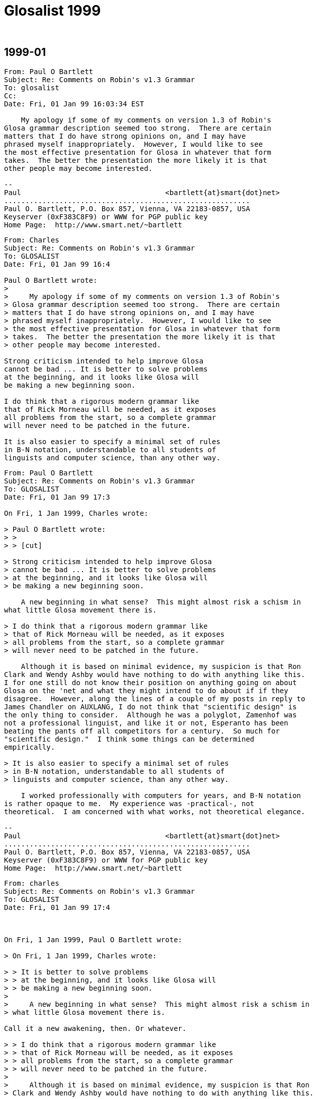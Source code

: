 = Glosalist 1999
:revdate: {nbsp}

// 1999-01 {{{1
== 1999-01

// XXX Remark -- New message:
................................................................
From: Paul O Bartlett
Subject: Re: Comments on Robin's v1.3 Grammar
To: glosalist
Cc:
Date: Fri, 01 Jan 99 16:03:34 EST

    My apology if some of my comments on version 1.3 of Robin's
Glosa grammar description seemed too strong.  There are certain
matters that I do have strong opinions on, and I may have
phrased myself inappropriately.  However, I would like to see
the most effective presentation for Glosa in whatever that form
takes.  The better the presentation the more likely it is that
other people may become interested.

--
Paul                                  <bartlett{at}smart{dot}net>
..........................................................
Paul O. Bartlett, P.O. Box 857, Vienna, VA 22183-0857, USA
Keyserver (0xF383C8F9) or WWW for PGP public key
Home Page:  http://www.smart.net/~bartlett
................................................................

// XXX Remark -- New message:
................................................................
From: Charles
Subject: Re: Comments on Robin's v1.3 Grammar
To: GLOSALIST
Date: Fri, 01 Jan 99 16:4

Paul O Bartlett wrote:
>
>     My apology if some of my comments on version 1.3 of Robin's
> Glosa grammar description seemed too strong.  There are certain
> matters that I do have strong opinions on, and I may have
> phrased myself inappropriately.  However, I would like to see
> the most effective presentation for Glosa in whatever that form
> takes.  The better the presentation the more likely it is that
> other people may become interested.

Strong criticism intended to help improve Glosa
cannot be bad ... It is better to solve problems
at the beginning, and it looks like Glosa will
be making a new beginning soon.

I do think that a rigorous modern grammar like
that of Rick Morneau will be needed, as it exposes
all problems from the start, so a complete grammar
will never need to be patched in the future.

It is also easier to specify a minimal set of rules
in B-N notation, understandable to all students of
linguists and computer science, than any other way.
................................................................

// XXX Remark -- New message:
................................................................
From: Paul O Bartlett
Subject: Re: Comments on Robin's v1.3 Grammar
To: GLOSALIST
Date: Fri, 01 Jan 99 17:3

On Fri, 1 Jan 1999, Charles wrote:

> Paul O Bartlett wrote:
> >
> > [cut]

> Strong criticism intended to help improve Glosa
> cannot be bad ... It is better to solve problems
> at the beginning, and it looks like Glosa will
> be making a new beginning soon.

    A new beginning in what sense?  This might almost risk a schism in
what little Glosa movement there is.

> I do think that a rigorous modern grammar like
> that of Rick Morneau will be needed, as it exposes
> all problems from the start, so a complete grammar
> will never need to be patched in the future.

    Although it is based on minimal evidence, my suspicion is that Ron
Clark and Wendy Ashby would have nothing to do with anything like this.
I for one still do not know their position on anything going on about
Glosa on the 'net and what they might intend to do about if if they
disagree.  However, along the lines of a couple of my posts in reply to
James Chandler on AUXLANG, I do not think that "scientific design" is
the only thing to consider.  Although he was a polyglot, Zamenhof was
not a professional linguist, and like it or not, Esperanto has been
beating the pants off all competitors for a century.  So much for
"scientific design."  I think some things can be determined
empirically.

> It is also easier to specify a minimal set of rules
> in B-N notation, understandable to all students of
> linguists and computer science, than any other way.

    I worked professionally with computers for years, and B-N notation
is rather opaque to me.  My experience was -practical-, not
theoretical.  I am concerned with what works, not theoretical elegance.

--
Paul                                  <bartlett{at}smart{dot}net>
..........................................................
Paul O. Bartlett, P.O. Box 857, Vienna, VA 22183-0857, USA
Keyserver (0xF383C8F9) or WWW for PGP public key
Home Page:  http://www.smart.net/~bartlett
................................................................

// XXX Remark -- New message:
................................................................
From: charles
Subject: Re: Comments on Robin's v1.3 Grammar
To: GLOSALIST
Date: Fri, 01 Jan 99 17:4



On Fri, 1 Jan 1999, Paul O Bartlett wrote:

> On Fri, 1 Jan 1999, Charles wrote:

> > It is better to solve problems
> > at the beginning, and it looks like Glosa will
> > be making a new beginning soon.
>
>     A new beginning in what sense?  This might almost risk a schism in
> what little Glosa movement there is.

Call it a new awakening, then. Or whatever.

> > I do think that a rigorous modern grammar like
> > that of Rick Morneau will be needed, as it exposes
> > all problems from the start, so a complete grammar
> > will never need to be patched in the future.
>
>     Although it is based on minimal evidence, my suspicion is that Ron
> Clark and Wendy Ashby would have nothing to do with anything like this.

It won't contradict them, they won't argue.
I don't really much care what they think anyway.

> along the lines of a couple of my posts in reply to
> James Chandler on AUXLANG, I do not think that "scientific design" is
> the only thing to consider.

I do not contemplate any new design at all.
I suggest a rational, transparent analysis of
what already is there, at least in Robin's head.

> I think some things can be determined
> empirically.

That is what I call science.

>     I worked professionally with computers for years, and B-N notation
> is rather opaque to me.  My experience was -practical-, not
> theoretical.  I am concerned with what works, not theoretical elegance.

B-N is practical; please read the URL specified earlier.
RM gives a partial B-N for English, to serve as a start.

I am suggesting that Robin's grammar as written is
not sufficient, whereas B-N is; but only Robin seems
to have the intuition of how Glosa really is.
................................................................

// XXX Remark -- New message:
................................................................
From: Robin Gaskell
Subject: Re: Glosa 2.5K? (After Reading Burd's Webpage)
To: GLOSALIST
Date: Thu, 31 Dec 98 02:0

At 00:59 27/12/98 +0000, Charles wrote:

>Paul O Bartlett wrote:

>

>>     This is perhaps due to Clark&Ashby's individual predilection.

**   Yes, having read about the Predicate/object:Head/dependent
four-way

split of languages I do understand the Clark-Ashby predilection.

     The Burd paper does nothing to stop me from continuing to use the

"Royal capital" when describing "linguists" as 'Linguists.'

     Linguists are very intelligent - no disputing that: are they using
this intelligence to delude others with their seeming superiority of
intellect; or are they deluding themselves with the sound of their own
terminology?


>I found what appears a very reasonable description of how

>lexical categories are marked (or not) in real languages:

>*** http://www.epas.utoronto.ca/~dbeck/lextheory.HTML ***

>and I would like to know which of the 4 possible language

>types Glosa wants to be.

>

**   Well, on my second run through Burd's paper, I started to get the
gist.  He does differentiate between the syntactical distinctions made
within some languages (marking Head & dependent lexemes differently)

and semantic distinctions within languages (marking Predicate & object
lexemes differently) and does suggest that there is a matrix that shows
different combinations of these parameters among the different
natlangs.

     Burd does mention clauses acting as linguistic units equivalent to
individual words, and he does mention, only briefly, the concept of
"modifiers", but restricts following discussion solely to adjectives.


     He gives one nice example of VBP-speak (Very Bright Person) :-

   "noun: a lexical item representing a semantic object (saturated
predicate) which is without further modification a syntactic actant."


     Before commenting on this work, and revealing Glosa's place in the
grand sceme of things, I would - for non-VBP's - rewrite Burd's matix to
make it immediately understandable to the non-Linguists on Glosalist:-


      Semantic -----> Predicate/object sensetive

 Syntactic         +---------------------+--------------------+

 |                 |       Yes           |       No           |

 v           +-----+---------------------+--------------------+

  Head/      | Yes | Eng., Russ. (full)  | Totonic (N = Adj)  |

  dependent  |     |  V, N, Adj marked   |  V, N/Adj marked   |

  sensetive  +-----+---------------------+--------------------+

             | No  | Salish,Chin. (V=Adj)|Tong.,Mund.(V=N=Adj)|

             |     |  N, V/Adj marked    |   None marked      |

             +-----+---------------------+--------------------+


 [I hope this formatting comes across on your screen; otherwise,

   I will repost
with~all~whitespace~filled.]<color><param>0000,ffff,0000</param>
~~~~~~

</color>

   So, as was stated, all along, Glosa is in the fourth category with

Tongan and Mundari, where the Parts-of-Speech (Verb, Noun, Adjective
forms of a concept) have the same lexeme.


   What Burd has done is to alert us to the dichotomy in linguistic
understanding, between the syntactic analysis - based on word
positioning, and the semantic analysis - based on the meaning that is
being conveyed.

   However, Burd has used the terms, "verb", "noun" and "adjective"
throughout his paper as if these are solid objects.  Surely, he should
have differentiated between words which were recognisable "nouns", etc,
and those lexemes that were functioning, in the particular instance, as
"nouns", etc.


   In the type-4 languages, words are NOT "verbs", "nouns" or
"adjectives", but can function -- without changing their physical form --

as either "verbs", nouns" or "adjectives" depending on the intention of
the utterer, and the way in which this person has followed the rules of
grammar of the particular type-4 language they are using - to ensure that
the particular function they intended, is the one that is understood by
the reciever of the communication.


   While I cannot vouch for Tongan, Mundari or Tagalog, which are most
likely full of special usages that adulterate the rule of no
morphological changes for different Parts-of-Speech, I can say
categorically that this type-4 rule is a foundation stone of Glosa, and
is observed in its use.  Hogben did fvour the type-1 situation in
Interglossa, but stressed the "Concept Language" quality of his creation.


   Clark and Ashby maintain the 'Concept Language' feature, but realise
that the marking of Parts-of-Speech is redundant when Syntax-based
Grammar is applied.  EG kurso [run, runs, ran, running, to run]  This
concept-word covers the concept of *running*, and can be used, within
reason - and observing the laws of syntax - as any part of speech.


 An kurso ad u boteka.  [He runs to the shop.]


 Plu ju-an kurso a sko-do.  [The boys run to school.]


 Tem kurso to u parka, an pa kade.  [While running at the park, he
fell.]


 Te ariva pre Okta Hora fe nece kurso fo celero.  [To arrive before Eight
   O'Clock, she must run very quickly.]


 Pre exercisa, mi fu vesti-auto intra kurso-vesti.  [ Before exercising,
I will clothe myself in (put on) running clothes.]


 Mi vo kurso la; ka mi vo gene sani.  [I want to run there, because I
want to get healthy (fit).]


 Akti id kurso.  [Do it running.]


 Mu pa gene lose in u celero-kurso fluvi.  [They were lost in the
fast-running river.


 An pa tende kurso a mi, sed mi dice ad an: greso.  [He intended to run
to me, but I told him to walk.]


   Thus, I have categorised Glosa, and have given exaples of Glosa
sentences demonstrating that it is, in fact, a type-4 languge.

   An now I would go beyond Burd's conclusion to say that that type-4
languages comprise unmarked lexemes, not Parts-of-Speech.  It iswrong to
say that, in Glosa, the Verb is equivalent to the Noun, and that both are
equivalent to the Adjective: this puts the ^boot on the wrong foot^.  In
reality the concept-word, for a particular abstract idea, can function as
one of the different Parts-of-Speech: in use, the fact that the lexeme is
"functioning as" a particular Part-of-Speech, and NOT that part of
speech, should be indicated.

   While each sentence has its Verb Phrase (VP) and Noun Phrases (NP),
and we can talk of the Verb and Predicate in the abstract, when it gets
down to specific lexemes, I would strongly recommend using notation to
show that the lexeme's function in the particular sentence is
transitory.

To achieve this I have used the single parenthesis:

  'verb' = lexeme functioning as a verb

  'noun' = lexeme functioning as a noun

  'adjective' = lexeme functioning as an adjective

  'adverb' = lexeme functioning as an adverb


    Briefly, the open class of words in Glosa (or substantives) can
function as verbs, nouns or modifiers.  The modifier category covers both
'adjectives' and 'adverbs'.  With Head Final structure in both Noun
Phrases and Verb Phrases, modifier(s) are paced before the substantive
word, whether it be 'noun' or 'verb'.


>   In other words, it really has to be done, and

>might not be easy at all.

>

*   I am confident that we can do it ... with flair!


Saluta,

 Robin G.




ROBIN GASKELL:  rgaskell{at}zeta{dot}org{dot}au   Webpage: www.zeta.org.au/~rgaskell

GLOSALIST MAILING LIST:  Majordomo reads your e-mail address automatically

      To: majordomo{at}zeta{dot}org{dot}au

          subscribe glosalist


GLOSALIST ARCHIVES:  http://members.xoom.com/ailanto/glosa/index.htm


BOOKS ON GLOSA: Blackwells Internet Bookshop  www.blackwell.co.uk/bookshops/

                Internet Bookshop   sales{at}bookdata{dot}co{dot}uk
................................................................

// XXX Remark -- New message:
................................................................
From: Robin Gaskell
Subject: Possible colour marking of Glosa text.
To: Glosalist Mailing List
Date: Thu, 31 Dec 98 03:0

Saluta, e Hedo Nov-anua,

  Nu mi habe u neo P2 puta-me, mi fu tenta akti plu nova ra.  Mo idea ;
mi fu duce es u kroma marka de plu Glosa verbi, relatio mu funktio.


  Qod es u funktio de un ideo verbi intra id frasa?  Per qo-mode na pote
monstro id?


  Pro u buta de dona sko, na pote typo plu verbi epi u puta-me skuta uti
plu difere kroma.  Qod es plu posi kombina de plu kroma te monstro plu
difere Mero-de-Voka?


?? Akti-verbi   rubi   <color><param>ffff,0000,0000</param>rubi

</color>   Nima-verbi   kloro
<color><param>0000,8080,0000</param>kloro

</color>   Modifi-akti  bruno
<color><param>8080,0000,0000</param>bruno

</color>   Modifi-nima  ciano  <color><param>0000,0000,ffff</param>ciano
</color>??  Qe, tu pote skope plu kroma, ci?


Exempla:-

 Un <color><param>0000,8080,0000</param>andra </color>pa
<color><param>ffff,0000,0000</param>trans </color>u
<color><param>0000,8080,0000</param>via</color>.


 U <color><param>0000,0000,ffff</param>paki
</color><color><param>0000,8080,0000</param>andra </color>pa
<color><param>8080,0000,0000</param>celero
</color><color><param>ffff,0000,0000</param>trans </color>u
<color><param>0000,0000,ffff</param>lati
</color><color><param>0000,8080,0000</param>via</color>.  {Syntaxi
ge-marked}

[The fat man quickly crossed the wide road.]



 <italic>U <color><param>0000,0000,ffff</param>paki
</color><color><param>0000,8080,0000</param>andra
</color></italic><bold>pa <color><param>8080,0000,0000</param>celero
</color><color><param>ffff,0000,0000</param>trans
</color></bold><italic>u <color><param>0000,0000,ffff</param>lati
</color><color><param>0000,8080,0000</param>via</color></italic>.  {M-d-V
in kroma, Akti-verbi-

   grega uti emfasi, e plu Nima-verbi-grega uti klina}


   Place informa mi de tu abili de skope plu-ci kroma e plu emfasi e
klina litera.

   Qe, tu opinio de un utili de u-ci idea?


Saluta,

 Robin G.
................................................................

// XXX Remark -- New message:
................................................................
From: charles
Subject: Re: Glosa 2.5K? (After Reading Burd's Webpage)
To: GLOSALIST
Date: Fri, 01 Jan 99 19:2



On Thu, 31 Dec 1998, Robin Gaskell wrote:

>      The Burd paper does nothing to stop me from continuing to use the
> "Royal capital" when describing "linguists" as 'Linguists.'

Well, this is a technical paper intended for specialists,
but it isn't beyond reach of the interested amateur.
The idea of the 4-way split is apparently original with him,
and from reading his other papers, he is the anti-thesis of
an ivory-towerist or capitalist henchman ...

> >*** http://www.epas.utoronto.ca/~dbeck/lextheory.HTML ***

>      Burd does mention clauses acting as linguistic units equivalent to
> individual words, and he does mention, only briefly, the concept of
> "modifiers", but restricts following discussion solely to adjectives.

>      He gives one nice example of VBP-speak (Very Bright Person) :-
>    "noun: a lexical item representing a semantic object (saturated
> predicate) which is without further modification a syntactic actant."

The key phrase is his "without further modification".
Every language has ways of turning verb into noun,
or using a word usually of one class as another --
that is the "further modification". So "WFM" is really
a cute way of thumbing his nose at terminology ...

>      Before commenting on this work, and revealing Glosa's place in the
> grand sceme of things, I would - for non-VBP's - rewrite Burd's matix to
> make it immediately understandable to the non-Linguists on Glosalist:-
>
>       Semantic -----> Predicate/object sensetive
>
>  Syntactic         +---------------------+--------------------+
>  |                 |       Yes           |       No           |
>  v           +-----+---------------------+--------------------+
>   Head/      | Yes | Eng., Russ. (full)  | Totonic (N = Adj)  |
>   dependent  |     |  V, N, Adj marked   |  V, N/Adj marked   |
>   sensetive  +-----+---------------------+--------------------+
>              | No  | Salish,Chin. (V=Adj)|Tong.,Mund.(V=N=Adj)|
>              |     |  N, V/Adj marked    |   None marked      |
>              +-----+---------------------+--------------------+

Yes, that is the heart of the matter, as I see it ...

>    So, as was stated, all along, Glosa is in the fourth category with
> Tongan and Mundari, where the Parts-of-Speech (Verb, Noun, Adjective
> forms of a concept) have the same lexeme.

>    However, Burd has used the terms, "verb", "noun" and "adjective"
> throughout his paper as if these are solid objects.  Surely, he should
> have differentiated between words which were recognisable "nouns", etc,
> and those lexemes that were functioning, in the particular instance, as
> "nouns", etc.

I see no difference. Things are whatever they are,
but we call them by names that really are quite arbitrary.

>    In the type-4 languages, words are NOT "verbs", "nouns" or
> "adjectives", but can function -- without changing their physical form --
> as either "verbs", nouns" or "adjectives" depending on the intention of
> the utterer, and the way in which this person has followed the rules of
> grammar of the particular type-4 language they are using - to ensure that
> the particular function they intended, is the one that is understood by
> the reciever of the communication.

Glosa uses word order as the only means of indicating word class.
Glosa is head-last within a phrase. Particles (or pronouns,
or prepositions) mark the beginning of a phrase. Hyphenation
is used to disambiguate within a phrase. Is that correct?

> I can say
> categorically that this type-4 rule is a foundation stone of Glosa, and
> is observed in its use.  Hogben did fvour the type-1 situation in
> Interglossa, but stressed the "Concept Language" quality of his creation.
>
>    Clark and Ashby maintain the 'Concept Language' feature, but realise
> that the marking of Parts-of-Speech is redundant when Syntax-based
> Grammar is applied.  EG kurso [run, runs, ran, running, to run]  This
> concept-word covers the concept of *running*, and can be used, within
> reason - and observing the laws of syntax - as any part of speech.

>  Plu ju-an kurso a sko-do.  [The boys run to school.]

>  Mu pa gene lose in u celero-kurso fluvi.  [They were lost in the
> fast-running river.

>    Thus, I have categorised Glosa, and have given exaples of Glosa
> sentences demonstrating that it is, in fact, a type-4 languge.

>    While each sentence has its Verb Phrase (VP) and Noun Phrases (NP),
> and we can talk of the Verb and Predicate in the abstract, when it gets
> down to specific lexemes, I would strongly recommend using notation to
> show that the lexeme's function in the particular sentence is
> transitory.

The lexeme isn't going to be a problem once you decide
there is no morphology and the head comes last.
The only difficulty is finding the phrase boundaries.
Small word-particles like "u" and "pa" and "ad" work fine,
as in Chinese and as in Hogben's original idea (I think).

In the dictionary project, it might be wise to keep in
mind that particles should be small (1 or 2 letters)
and regular words a bit larger; "trans" isn't so good
as a preposition and I would avoid it, using a verb
like "crossing" instead. It makes reading much easier,
and makes the clunky ";" and ":" dispensable.

>     Briefly, the open class of words in Glosa (or substantives) can
> function as verbs, nouns or modifiers.  The modifier category covers both
> 'adjectives' and 'adverbs'.  With Head Final structure in both Noun
> Phrases and Verb Phrases, modifier(s) are paced before the substantive
> word, whether it be 'noun' or 'verb'.

No disagreement on that, it is similar to standard pidgin.
................................................................

// XXX Remark -- New message:
................................................................
From: Paul O Bartlett
Subject: Re: Glosa 2.5K? (After Reading Burd's Webpage)
To: GLOSALIST
Date: Fri, 01 Jan 99 20:3

    Not having mastered Burd's paper, I will only respond to one of
charles's paragraphs.

On Fri, 1 Jan 1999, charles wrote:

> In the dictionary project, it might be wise to keep in
> mind that particles should be small (1 or 2 letters)
> and regular words a bit larger; "trans" isn't so good
> as a preposition and I would avoid it, using a verb
> like "crossing" instead. It makes reading much easier,
> and makes the clunky ";" and ":" dispensable.

    I would specify, rather, that marker particles be a single
syllable when practical, regardless of how many letters it
takes to spell them.  And I'm not sure I quite understand the
objection to 'trans.' At least part of the idea of Glosa
vocabulary is to use words which are a modicum of somewhat
recognizable from Greco-Latin roots.  'Trans' fits into this
category, I would say.  The book "18 Steps to Fluency in
Euro-Glosa" (an infelicitous name) has a useful diagram
illustrating spacial prepositions (and a few modifiers),
and 'trans' seems no worse to me than any of the others.

    My intention, at least, is not to reinvent the language
but only to clarify a few things from exsting materials,
standardize the vocabulary, and improve the presentation.

--
Paul                                  <bartlett{at}smart{dot}net>
..........................................................
Paul O. Bartlett, P.O. Box 857, Vienna, VA 22183-0857, USA
Keyserver (0xF383C8F9) or WWW for PGP public key
Home Page:  http://www.smart.net/~bartlett
................................................................

// XXX Remark -- New message:
................................................................
From: Charles
Subject: Re: Possible colour marking of Glosa text.
To: GLOSALIST
Date: Fri, 01 Jan 99 20:4

For experimental purposes, I would suggest simply
marking head words with a harmless apostrophe"'".
Colors don't come through in email, though they
would on a web page; there, bolding works better.

Robin Gaskell wrote:

> Exempla:-
> Un andra pa trans u via.

A man' did cross' a road'.

Maybe the ticks indicate the true phrase boundaries,
that in speech would be easily heard as tone or stress,
actually the term is "prosody" or some such.

Andra' pa trans' via'.

Paul might like that better -- no articles needed!
................................................................

// XXX Remark -- New message:
................................................................
From: Paul O Bartlett
Subject: Re: Possible colour marking of Glosa text.
To: Glosalist Mailing List
Date: Fri, 01 Jan 99 20:4

On Thu, 31 Dec 1998, Robin Gaskell wrote )excerpted):

>                                                               Mo idea ;
> mi fu duce es u kroma marka de plu Glosa verbi, relatio mu funktio.

>    Place informa mi de tu abili de skope plu-ci kroma e plu emfasi e
> klina litera.
>
>    Qe, tu opinio de un utili de u-ci idea?

Mi ne pote uti u-ci idea.  Mi ne vide kroma hetero-co leuko e
xanto.  Ne panto puta-me uti homo metodi te face vide e-grama.

--
Paul                                  <bartlett{at}smart{dot}net>
..........................................................
Paul O. Bartlett, P.O. Box 857, Vienna, VA 22183-0857, USA
Keyserver (0xF383C8F9) or WWW for PGP public key
Home Page:  http://www.smart.net/~bartlett
................................................................

// XXX Remark -- New message:
................................................................
From: Paul O Bartlett
Subject: Dates and Time in Glosa
To: GLOSALIST
Date: Fri, 01 Jan 99 21:0

    Suppose I wanted to write out Thursday, 7 January 1999.

Thursday: di penta

7 January: di septi, meno mo

How can we distinguish 'di X' as a day of the week and 'di X' as a date
within a month?

    There is also the question of distinguishing "after three hours"
and "after three o'clock" (this problem arises with other languages as
well).  If it is now one o'clock, "after three hours" = 'po tri horo'
indicates the same as "after four o'clock," definitely not the same as
"after three o'clock."  'Po tri horo' thus is ambiguous.

--
Paul                                  <bartlett{at}smart{dot}net>
..........................................................
Paul O. Bartlett, P.O. Box 857, Vienna, VA 22183-0857, USA
Keyserver (0xF383C8F9) or WWW for PGP public key
Home Page:  http://www.smart.net/~bartlett
................................................................

// XXX Remark -- New message:
................................................................
From: Charles
Subject: Re: Glosa 2.5K? (After Reading Burd's Webpage)
To: GLOSALIST
Date: Fri, 01 Jan 99 21:1

Paul O Bartlett wrote:

> On Fri, 1 Jan 1999, charles wrote:
>
> > In the dictionary project, it might be wise to keep in
> > mind that particles should be small (1 or 2 letters)
> > and regular words a bit larger; "trans" isn't so good
> > as a preposition and I would avoid it, using a verb
> > like "crossing" instead. It makes reading much easier,
> > and makes the clunky ";" and ":" dispensable.
>
>     I would specify, rather, that marker particles be a single
> syllable when practical, regardless of how many letters it
> takes to spell them.  And I'm not sure I quite understand the
> objection to 'trans.'

Too long for a particle; prepositions are particles AFAIK.
Conversely, some lexical items are too short,
and can look like particles, e.g. "ala" vs. "ali".
Prepositions are inherently ideosyncratic, and
known to be treacherous for new (L2) learners.
All lexicals (any that are added) should be approx 4 or 5
letters long, to avoid such confusions; also, ideally
they should be CVCV style to fit the overall phonology.

> The book "18 Steps to Fluency in
> Euro-Glosa" (an infelicitous name) has a useful diagram
> illustrating spacial prepositions (and a few modifiers),
> and 'trans' seems no worse to me than any of the others.

In meaning? It think it ought to go back to being a
well-behaved verb, in all auxlangs. Most of the Oriental
languages do not use "across" as Indo-European does.
Other than for indirect objects and genitives,
why use prepositions at all? I would have thought
infinitives require one, but Robin just uses them raw.
................................................................

// XXX Remark -- New message:
................................................................
From: Paul O Bartlett
Subject: Re: Glosa 2.5K? (After Reading Burd's Webpage)
To: GLOSALIST
Date: Fri, 01 Jan 99 21:1

On Sat, 2 Jan 1999, Charles wrote:

> Paul O Bartlett wrote:

> > [cut]

> >                       And I'm not sure I quite understand the
> > objection to 'trans.'
>
> Too long for a particle; prepositions are particles AFAIK.

    True.  But several Glosa prepositions are bisyllabic.  Come to
think of it, I might retract the remark that particles should all
be monosyllables when possible.  Again, there is -- or at least is
supposed to be -- an element of mnemonicity in the Glosa vocabulary
which might take some precedence over other considerations.

> Conversely, some lexical items are too short,
> and can look like particles, e.g. "ala" vs. "ali".
> Prepositions are inherently ideosyncratic, and
> known to be treacherous for new (L2) learners.
> All lexicals (any that are added) should be approx 4 or 5
> letters long, to avoid such confusions; also, ideally
> they should be CVCV style to fit the overall phonology.

    I for one, at least, do not see it as my task to rebuild Glosa
from the ground up.  As much as possible I am trying to work within
the language as it already is.  I am not trying to make a new
pseudo-Glosa.  (I already did one exercise in language rebuilding
with frater2, although I never finished the vocabulary.)

> > [cut]

--
Paul                                  <bartlett{at}smart{dot}net>
..........................................................
Paul O. Bartlett, P.O. Box 857, Vienna, VA 22183-0857, USA
Keyserver (0xF383C8F9) or WWW for PGP public key
Home Page:  http://www.smart.net/~bartlett
................................................................

// XXX Remark -- New message:
................................................................
From: Charles
Subject: Re: Glosa 2.5K? (After Reading Burd's Webpage)
To: GLOSALIST
Date: Fri, 01 Jan 99 22:3

Paul O Bartlett wrote:

>     I for one, at least, do not see it as my task to rebuild Glosa
> from the ground up.  As much as possible I am trying to work within
> the language as it already is.  I am not trying to make a new
> pseudo-Glosa.  (I already did one exercise in language rebuilding
> with frater2, although I never finished the vocabulary.)

My remarks about prepositions were directed toward
*new* vocabulary *additions*.

My remarks about syntax were directed toward
*clear* specification of *existing* language.

Your point?
................................................................

// XXX Remark -- New message:
................................................................
From: Paul O Bartlett
Subject: Re: Glosa 2.5K? (After Reading Burd's Webpage)
To: GLOSALIST
Date: Sat, 02 Jan 99 17:2

On Sat, 2 Jan 1999, Charles wrote:

> Paul O Bartlett wrote:
>
> >     I for one, at least, do not see it as my task to rebuild Glosa
> > from the ground up.  [...]
>
> My remarks about prepositions were directed toward
> *new* vocabulary *additions*.

    I am trying to avoid additions insofar as possible, merely working
within what is already available.

> My remarks about syntax were directed toward
> *clear* specification of *existing* language.

    I am not sure that we have a disagreement here as such.  Perhaps a
difference of opinion as to the most effective way to accomplish this.

> Your point?

    It may well be a misunderstanding on my part, but I almost got
the impression somehow that you were trying (or at least willing) to
rebuild Glosa into something else (in which case it would not longer
be Glosa).  Please correct me if my impression is erroneous.

--
Paul                                  <bartlett{at}smart{dot}net>
...........................................................
Paul O. Bartlett, P.O. Box 857, Vienna, VA 22183-0857, USA
Keyserver (0xF383C8F9) or WWW for PGP public key
Home Page:  http://www.smart.net/~bartlett
................................................................

// XXX Remark -- New message:
................................................................
From: Charles
Subject: Re: Glosa 2.5K? (After Reading Burd's Webpage)
To: GLOSALIST
Date: Sat, 02 Jan 99 18:0

Paul O Bartlett wrote:

>     It may well be a misunderstanding on my part, but I almost got
> the impression somehow that you were trying (or at least willing) to
> rebuild Glosa into something else (in which case it would not longer
> be Glosa).  Please correct me if my impression is erroneous.

You will hereby be corrected in full ...

I see Glosa as incomplete in several areas,
yet basically in design it is simply a pidgin,
which gives very little leeway for creativity:

Phonology: mostly CV syllables.
Morphology: none to speak of.
Syntax: subject-verb-object, adjective-noun.
Lexicon: simplified Latin and Greek roots.

Hogben's original idea is still maybe 40% present.
I had read about it 20 years ago, and was quite
disappointed recently, to see its current state.
However, it is the only pidgin/creole type artificial
language having some significant amount of good
publicity, and that could be the way to go for an
international auxiliary language.

The flaws of Glosa are probably correctable,
and I see some efforts here to do so. But,
the competition (Euroclones and some natlangs)
is strong, so a half-hearted effort will *not*
be sufficient ... Glosa would die. If it can't be
simpler and in some senses better than natlangs,
then it isn't worth the effort.

On the other hand, I do have conlang interests
as well, and am quite unafraid to wade through
the technical literature in search of better
understanding of language. Also, I like parts
of Ido and other IALs, and would like to see
any of them either reform themselves technically
or become more popular or both. On this list
I am only concerned with pushing Glosa away
from hobby status, and toward real usefulness.

I would appreciate never having to speak of
my motives or intentions again. Please
criticize only ideas, not persons.
................................................................

// XXX Remark -- New message:
................................................................
From: Paul O Bartlett
Subject: Re: Glosa 2.5K? (After Reading Burd's Webpage)
To: GLOSALIST
Date: Sat, 02 Jan 99 18:2

On Sat, 2 Jan 1999, Charles wrote:

> [...]

> I would appreciate never having to speak of
> my motives or intentions again. Please
> criticize only ideas, not persons.

    It was not my intention to criticize you personally.  If
that is what came across, I apologize for the erroneous
impression.  I was responding to what I thought might be your
ideas.

--
Paul                                  <bartlett{at}smart{dot}net>
..........................................................
Paul O. Bartlett, P.O. Box 857, Vienna, VA 22183-0857, USA
Keyserver (0xF383C8F9) or WWW for PGP public key
Home Page:  http://www.smart.net/~bartlett
................................................................

// XXX Remark -- New message:
................................................................
From: Robin Gaskell
Subject: Re: Glosa**# (was: ... ) {now:Loglan/Lojban spinoff}
To: GLOSALIST
Date: Mon, 04 Jan 99 19:3

At 18:37 27/12/98 -0500, Paul Bartlett wrote:
>On Sun, 27 Dec 1998, William W Patterson wrote:
>
>> [cut]
>> Maybe it's time to do a Loglan/Lojban type spinoff. We could almost
>> claim a new language simply by defining the grammar!
>
>Nope.  The IAL world does not need more fragmentation.
>
*   I am with Paul, here.  One Glosa should be enough!
    But I have crossed the line, on occasion, when describing the Hard and
Soft varieties of Glosa.  Ron Clark terms it 'telegramatic' or
'vernacualar' Glosa, and Paul dislikes unnecessary redundancy in the use of
particles; I believe that there is a base-lined 'verbose' Glosa, which
includes all markers - mainly for learning purposes - and which can be
vernacularised, progressively, by the learner as he/she gains
fluency.  However, I have never imagined that the Hard and Soft versions of
Glosa are different dialects.

Saluta,
 Robin G.
................................................................

// XXX Remark -- New message:
................................................................
From: Robin Gaskell
Subject: Re: Glosa**# (was: ... ){now: "ke" & dialect}
To: GLOSALIST
Date: Mon, 04 Jan 99 09:5

At 18:56 27/12/98 +0000, nosnag wrote:
>William W Patterson wrote:
>> Sun, 27 Dec 98 06:01:29 EST, Robin Gaskell skribe:
>> >    This usage was shortened from  ~ ; ke ~  to  ~ ; ~ .   I did not
>> > enjoy this death of a word...
>>   [  ...........  ]
>
>So it's back in, because "ke/that" is indispensible for clear
>writing and speech. I would eliminate ";" instead.
>
*   Although I have tried to avoid unnecessary controversy, I will have to
agree that that "that" should stay.

>> > *   The question remains: what, in essence, have they copyrighted?
>>
>So a new dictionary is OK to produce and distribute,
>even if it disagrees with the A&C canon.
>>  [  ........  ]
>> I wouldn't want to work against Ashby and Clark even if I had the
>> legal right to do so.
>Yes, exactly.
>
*   This has been my position all along.  However, I am listening to the
Glosalist/Auxlang comments, and agree that a non-Richmond, Public Domain
dictionary must be available on the Net, if Glosa is to survive in Cyberspace.

>> Maybe it's time to do a Loglan/Lojban type spinoff. We could almost
>> claim a new language simply by defining the grammar!
>Ack! you mean "dialect". Yes, the "internet dialect" of Glosa.
*   My understanding is that a Grammar described on Glosalist would be the
same grammar that is inherent in Glosa, at present.
    I would see a NetGlosa dialect differing from Glosa only as much as
NetSpeak differs from normal English.

>More chance of growing rapidly on the net than in Uganda,
>no offense to Third World countries intended.
>
*   However, at present, Glosa growth in Uganda IS faster than that on the
Net!

Saluta,
 Robin G.
ROBIN GASKELL:  rgaskell{at}zeta{dot}org{dot}au   Webpage: www.zeta.org.au/~rgaskell
GLOSALIST MAILING LIST:  Majordomo reads your e-mail address automatically
      To: majordomo{at}zeta{dot}org{dot}au
          subscribe glosalist

GLOSALIST ARCHIVES:  http://members.xoom.com/ailanto/glosa/index.htm

BOOKS ON GLOSA: Blackwells Internet Bookshop  www.blackwell.co.uk/bookshops/
                Internet Bookshop   sales{at}bookdata{dot}co{dot}uk
................................................................

// XXX Remark -- New message:
................................................................
From: Robin Gaskell
Subject: Re: Glosa**# (was: ... ) {now: ke/that}
To: GLOSALIST
Date: Tue, 05 Jan 99 08:2

At 18:45 27/12/98 -0500, Paul Bartlett wrote:
>On Sun, 27 Dec 1998, nosnag wrote (excerpt):
>> So it's back in, because "ke/that" is indispensible for clear
>> writing and speech. I would eliminate ";" instead.
>
>    How do other languages handle this sort of subordination?
*   Good question!  I would like to say that I take a more or less
mathematical, formal logic, approach to communication, and am not good at
imposing other systems of grammar "retrospectively" onto Glosa.

> "It was so cold that the old man died."  Here, "that" is a conjunctive
>expressing result or causation.  Elsewhere in English, "that" often
>merely introduces a noun clause.  English "that" is a slippery word,
>just like the abominable "get."  I do not think we should introduce
>these ambiguities into Glosa.
>
*   The English structures are quite mathematical, so I propose that Glosa
usage acquires this characteristic, rather than an archaic grammatical one.

  xxxxxxx so xxxxx that xxxxxx
OR  A  =  so  X  that  Y
OR'  A = ! X  >  Y  ............... Assuming I can use ">" to mean "therefore"
 ..................................... and "!" for the "emphatic".

   And if I guess right, the "therefore" idea stretches to cover Noun
Clauses, as well: EG
   That it was raining explained my absence.
    >  (..............)   Predicate

       Ke id pluvi,  explika mi absenti.   {Past Tense implied by context}

>       Klima es ta frigi; seqe-co gero-an gene morta.
>
* glos. the weather being so cold, following all that, the old man died

   OR  Ka u klima es ta frigo, u gero-an gene morta.
  glos. because the weather was so cold, the old man died  {Past T.context}

 OR'  U Klima habe ta frigo ke u gero-an pa gene morta.
  glos. the weather was so cold that the old man died

  I would say there are many ways of saying it in Glosa, with the
 "so --- that ---" form being just one of them, though valid.

>Forget 'ke'/"that" in such a case.
>
*   Here I disagree, and side with nosnag.

Saluta,
 Robin G.
................................................................

// XXX Remark -- New message:
................................................................
From: Robin Gaskell
Subject: "Omitted" File: Glosa Added [V.Long Attachment]
To: Glosalist Mailing List
Date: Sun, 03 Jan 99 07:3

Saluta Plu Amika,

   Ci mi "Attach" u ge-kompleti WORK.FIL de plu Glosa verbi gru un origi
lista ex Bill Patterson.


   U major mero de plu "Omitted" verbi pa habe mu eqa membra intra u
Glosa verbi-bibli pre na komence u-ci ergo.

   Pro plura verbi, mi pa inklude un alterno Glosa forma: place auxi ko u
selekti de mo de plu-ci bi.

   Alterno, plu vario England-lingua verbi pa gene bi alo tri Glosa
versio.  Place dona tu opinio de plu-ci multi-lista.


   Oligo England-lingua verbi ne pa produce u gru Glosa verbi, so mi pa
ignaro mu.  Poli England-lingua verbi pa gene traduce in kompono forma
(ge-loka intra u sekunda kolumna); e plura de plu England-lingua verbi pa
nece plu nova Glosa verbi; qi mi pa gene ex u Latino Verbi Bibli (ge-loka
intra u tri kolumna).


  MONITO!MONITO!MONITO!

   U ge-"Attach" file habe mega longi.  Posi id ne gene dia tu sistima.


   Place informa mi de ali dificili ko u-ci trans-fero, e mi fu cerka un
alterno mode de bali id a tu.

   Place tena u-ci file de plu verbi; absenti ex u "Glosa 6000" lista,

sed nota, oligo de plu verbi intra u-ci neo lista fu gene in u nova brevi
"2.5K Glosa" diktionari.

  ----------------------------------------

<bold>AND NOW IN ENGLISH

 </bold>Hello Friends,

  Here I Attach the completed WORK.FIL of Glosa words matching the
original list from Bill Patterson.

  A large part of the "missing" words had their equivalent members in the
Glosa dictionary before we commenced this work.

  For several words, I included an alternative Glosa form: please help
with the selection of one from these pairs.

  Alternatively, various English words got two or three Glosa versions.

Please give your opinion on these multiple listings.


  A few English words did not produce a suitable Glosa word, so I ignored
them.  Many English words got translated into compound forms (located in
the second column); and several of the English words needed new Glosa
words, which I got from the Latin Dictionary (located in the third
column).


 WARNING!WARNING!WARNING!

   The Attached file is very long.  Possibly it will not get through your
system.


   Please inform me of any difficulty with this transfer, and I will seek
an alternative mode of sending it to you.

   Please hold onto this file of words "missing" from the "Glosa 6000"
list, but note, few of the words in this new list will get into the new
abbreviated "2.5K Glosa" dictionary

 &&&&&&&&&&&&&&&&&&&&&&&&&&&&&&&&&&&&&&&&&&&&&&&&&

P.S. I hope this is not too long for the Internet.  Now, while I'm in the
mood, I ought to start looking at a reduction of the 6000 list down to a
target of 2000.


Saluta,

 Robin G.
................................................................

// XXX Remark -- New message:
................................................................
From: Charles
Subject: Re: Glosa**# (was: ... ) {now: ke/that}
To: GLOSALIST
Date: Wed, 06 Jan 99 11:3

Robin Gaskell wrote:

> >Forget 'ke'/"that" in such a case.
> >
> *   Here I disagree, and side with nosnag.

Based on Glosa's official type-4 adjective class
(this is not official linguistic terminology)
there must be relative clauses; so that "that"
that was mentioned needs to be kept around ...
The innovative part, IIUC, is that there are
different "that"s for adjectival versus adberbial
clauses (???). This needs some clarification.
I didn't even mention resumptive pronouns yet.

At some point the grammar must specify how
to attach phrases unambiguously to avoid
(or encourage?) the infamous "I saw a
man running after the cat with a broom
in underwear" sort of thing.
................................................................

// XXX Remark -- New message:
................................................................
From: Charles
Subject: Re: Glosa**# (was: ... ) {now:Loglan/Lojban spinoff}
To: GLOSALIST
Date: Wed, 06 Jan 99 11:3

Robin Gaskell wrote:

> >Nope.  The IAL world does not need more fragmentation.
> >
> *   I am with Paul, here.  One Glosa should be enough!
>     But I have crossed the line, on occasion, when describing the Hard and
> Soft varieties of Glosa.  Ron Clark terms it 'telegramatic' or
> 'vernacualar' Glosa, and Paul dislikes unnecessary redundancy in the use of
> particles; I believe that there is a base-lined 'verbose' Glosa, which
> includes all markers - mainly for learning purposes - and which can be
> vernacularised, progressively, by the learner as he/she gains
> fluency.  However, I have never imagined that the Hard and Soft versions of
> Glosa are different dialects.

That is entirely reasonable, and many languages do
exactly that; just say Glosa is very "pro-drop"
(elides whenever the speaker feels like it)
and then everybody is happy.
................................................................

// XXX Remark -- New message:
................................................................
From: Paul O Bartlett
Subject: Re: Glosa**# (was: ... ){now: "ke" & dialect}
To: GLOSALIST
Date: Wed, 06 Jan 99 15:2

On Tue, 5 Jan 1999, Robin Gaskell wrote (one point):

> *   Although I have tried to avoid unnecessary controversy, I will have to
> agree that that "that" should stay.

    "That" even as a conjunctive in English has more than one usage.
I might be able to live with some usage or another in Glosa, but it
most definitely needs to be specified which "that" is being used, and
if necessary use more than one construct.  Some Glosa correspondent to
the English "that" introducing a substantive clause is how I
interpreted the original 'ke' in Glosa.

    Such a use is entirely different from the "that" in "It was so cold
that the old man died," in which "that" is a different conjunctive
introducing result, consequence, or purpose (as may be).  I proposed in
one example using 'seqe-co' for the latter "that."  Let us please not
import into Glosa the overloading of grammatical function words that
occurs in English or some other natlangs.  Such an overloading just
introduces confusion and ambiguity.  We must definitely try vigorously
to avoid being misled by our mother tongues.

--
Paul                                  <bartlett{at}smart{dot}net>
..........................................................
Paul O. Bartlett, P.O. Box 857, Vienna, VA 22183-0857, USA
Keyserver (0xF383C8F9) or WWW for PGP public key
Home Page:  http://www.smart.net/~bartlett
................................................................

// XXX Remark -- New message:
................................................................
From: Paul O Bartlett
Subject: Re: "Omitted" File: Glosa Added [V.Long Attachment]
To: Glosalist Mailing List
Date: Wed, 06 Jan 99 15:4

On Sun, 3 Jan 1999, Robin Gaskell wrote:

>    Ci mi "Attach" u ge-kompleti WORK.FIL de plu Glosa verbi gru un origi
> lista ex Bill Patterson.
> [etc.]

    Before I myself start any work, I am not clear on what this
WORK.FIL really is, how it was generated, and what is its purpose.
I may have missed out on something along the way.

--
Paul                                  <bartlett{at}smart{dot}net>
..........................................................
Paul O. Bartlett, P.O. Box 857, Vienna, VA 22183-0857, USA
Keyserver (0xF383C8F9) or WWW for PGP public key
Home Page:  http://www.smart.net/~bartlett
................................................................

// XXX Remark -- New message:
................................................................
From: Robin Gaskell
Subject: Re: Glosa**# (was: ... ) {now: Supergroup}
To: GLOSALIST
Date: Thu, 07 Jan 99 09:2

At 19:02 27/12/98 -0500, Paul Bartlett wrote:

>On Sun, 27 Dec 1998, Robin Gaskell wrote (here and there):

>

>>     I suggested a Glosa Supergroup  [ ... ] authors couldn't work out

>> how to administer such a group.

>

>    Why should they have to administer such a group at all?  My

>consideration is that the best think Zamenhof ever did for Esperanto

>was to take his hands off of it.   [  ......  ]

>And he did not get rich off of Esperatno, either.

>

*   Well, I am trying to administer an 'online' Supergroup, here on Glosalist.

    But, no.  The Glosa authors are trying to gain an income frome Glosa as well as promote it.  It still might work.


>>      "Delegation of authority" has been a theme in my letters with the

>> authors, but they seem to have been a bit slow responding to this >>idea.   [  ....  ] clear Management Structure   [  ......  ]

>>  solid Business Plan for Glosa  [  ......  ]

>

>    Management Structure?  Business Plan?  Why not just let is spread

>without a lot of bureaucracy?  [  ...  ] Ron Clark and Wendy Ashby are >going to have to realize that if they tie Glosa to their personal lives,

>including their personal finances, its future is bleak at best.

>

*   The Glosa authors are taking an 'organisational' approach to the Glosa 'empire', and this is fine by me, if they use superior management techniques - to follow in Bill Gates' footsteps.

    I'd even work for nothing ... I am working for nothing, so is Herbert Banobi at the Mountain Gorilla Park in Uganda.  But Herbert is selling Mountain Gorilla info to tourists, in Glosa; and I am planning to sell Glosa cassettes - when I make them, after I stop playing with this computer.

    I have no idea about the planned date for launching Glosa into the public domain.  Agreed: it should be soon.



>>     But it is agreed, Clark and Ashby do not own Glosa, and anyone >>else can set up a Glosa publication, Webpage or Mailing List.  But, I >>have seen nothing of other administration in Glosa beyond mine and [...]

>    I guess a phantom set up the Glosa www pages.

>

*   Sorry Paul.  I did not think of Webpages as "administration".  I had been hoping to see others set up local area and online groups that meet to gain fluency in Glosa, and to promote the language actively.


>>      One reason for my starting the Glosalist was to gather a

>> concensus for releasing a Glosa Internet Dictionary.  It is an idea >>whose time has come,  [  .....  ]

>    I agree.

>

*   So now, all we have to do is agree on a suitable lexicon for such a release.  I have started culling from _Glosa 6000_, and now realise what

Paul meant by saying there were too many unrecognisable Greek words in it.


>>      If you add to Glosa 1000, and I cut from Glosa 6000, we will meet

>> somewhere at the median point.

>    Plausible notion.

>

*   I have posted the Patterson 'omissions' with my additions: how many of us will be creaing a list .. either adding to 1000, or subtracting from 6000?


>>     And here's the cruncher.  For economic reasons the authors prefer

>> to disseminate Glosa via the Glosa 1000 list.

>    Except that there is -NO- "Glosa 1000" list.  Their published lists

>of "Glosa 1000" are inconsistent, which has been a point of mine all

>along.

>

*   Short of an investment of venture capital, I can see no effective change in the printed list situation.


....

>>      The Ownership of the 1000 and 6000 lists is with the Glosa >>Educational Organisation, which is a charity in U.K.

>

>    This sounds like a blurring between copyrighting a language and

>copyrighting a document.

*   Not at all.  The distinction remains ... by ^rule of thumb^ if you can photocopy something, page by page, then it can be copyrighted; if the thing is unique every time - like spoken language - then it is beyond the rules of copyright.  The Authors have vested ownership of the dictionaries and other Glosa printed materials in a corporate body, the GEO.

    In theory, working through a "charity" structure gives the authors considerable advantage .. in England .. over operation as individuals or as a private, tax-paying company.  In the UK, it also confers considerable 'status'.  Of course, all of this 'charity' stuff is now somewhat upstaged by the Internet!


>     If a language cannot be copyrighted but much

>of its content -- vocabulary lists -- can, then the practical effect

>of the language not being copyrighted is largely vitiated.

>

*   I disagree.  No-one can copyright English, and the Glosa authors cannot copyright their social invention, Glosa.  But every English-language dictionary is copyrighted, just as the Glosa dictionaries are also copyright.

    There is NO thought of the authors taking me - or the Glosalist subscribership - to court on account of a _Glosa Few-thousand_ being produced mainly from their 1000 and 6000 lists.

 . It would be counterproductive for Glosa dissemination.

 . The authors would not have the money to wage a legal battle.

 . No judge would rule that a _Glosa Umpty-thousand_ dictionary,

handworked from the entries of _Glosa 6000_, is a breach of copyright.

 . No-one is trying to "steal" the authors' creative work. [Clean up, rationalise, standardise, yes; steal, no!]

 . No-one expects to profit financially from releasing such a unique product into the Public Domain.

 . A strong case could be made that there is considerable precedent of free releases - in computer software - that ultimately yield a profit to the parent company.  In Glosa's case, please read 'charity' for 'company'.


Saluta,

 Robin G.

The <italic><color><param>8080,0000,0000</param>Bottom Line</color>
</italic>is
<underline><color><param>0000,0000,8080</param>people</color></underline><color><param>0000,0000,8080</param>
</color>not <bold><color><param>0000,8080,0000</param>MONEY.</color></bold><underline> </underline>
................................................................

// XXX Remark -- New message:
................................................................
From: Charles
Subject: Roget's
To: GLOSALIST
Date: Sun, 10 Jan 99 03:4

An interesting story of a parallel use of Roget's Thesaurus:

http://www.cs.cmu.edu/afs/cs/project/ai-repository/ai/util/new/FSN_DOC.ASC
................................................................

// XXX Remark -- New message:
................................................................
From: Robin Gaskell
Subject: Re: Glosa**# (was: ... ) {now: ke/that}
To: GLOSALIST
Date: Sun, 10 Jan 99 04:3

At 16:35 6/01/99 +0000, Charles wrote:
>Robin Gaskell wrote:
>
>> >Forget 'ke'/"that" in such a case.
>> *   Here I disagree, and side with nosnag.
>
>Based on Glosa's official type-4 adjective class
>(this is not official linguistic terminology)
>there must be relative clauses; so that "that"
>that was mentioned needs to be kept around ...
*   Two agreements, so far!

>The innovative part, IIUC, is that there are
>different "that"s for adjectival versus adberbial
>clauses (???). This needs some clarification.
>I didn't even mention resumptive pronouns yet.
>
*   Basically, I would like to see the examples in English, please.
    When I see the English sentence, I can think about it and do a
rendition into Glosa.

>At some point the grammar must specify how
>to attach phrases unambiguously to avoid
>(or encourage?) the infamous "I saw a
>man running after the cat with a broom
>in underwear" sort of thing.
>
*   This one is obvious:-

 "I saw a man .. in underwear .. with a broom .. running after a cat."

  The trio of phrases comprise one complex Adjectival Clause:
 " who was wearing underwear, holding a broom, and running after a cat."

And there probably is a heirarchy operating here ... with an increasing
order of significance as the sentence progresses:-
 wearing 'underwear' is an assumed - we all do it;
 but 'with a broom' starts us wondering - what is he going to do with it;
 and when we get to the 'cat' - we have our resolution.

If I put some time into it, I could find the basis of this heirarchy.

The fundamental characteristic is the 'knock-on effect': what happens first
impacts on the next, and so on, with things ^snowballing^ as the sentence
builds up.  The Glosa authors expressed it, in relation to the sequence of
words, as "a word is influenced by it's precedent".  Maybe the same applies
with the larger chunks of the sentence, too.

   Are we going to chase the cat with a broom, while standing in our
underwear, or be in underwear, holding a broom, while chasing a cat?
I believe that the risiing plane of intensity is the more dramatic, and the
way to go.

Saluta,
 Robin
ROBIN GASKELL:  rgaskell{at}zeta{dot}org{dot}au   Webpage: www.zeta.org.au/~rgaskell
GLOSALIST MAILING LIST:  Majordomo reads your e-mail address automatically
      To: majordomo{at}zeta{dot}org{dot}au
          subscribe glosalist

GLOSALIST ARCHIVES:  http://members.xoom.com/ailanto/glosa/index.htm

BOOKS ON GLOSA: Blackwells Internet Bookshop  www.blackwell.co.uk/bookshops/
                Internet Bookshop   sales{at}bookdata{dot}co{dot}uk
................................................................

// XXX Remark -- New message:
................................................................
From: Robin Gaskell
Subject: Re: Glosa**# (was: ... ) {now:Loglan/Lojban spinoff}
To: GLOSALIST
Date: Sun, 10 Jan 99 04:3

At 16:39 6/01/99 +0000, Charles wrote:
>Robin Gaskell wrote:
>
>> >Nope.  The IAL world does not need more fragmentation.
>> *   I am with Paul, here.  One Glosa should be enough!  [  .....
>>  ....  ]   I have never imagined that the Hard and Soft versions of
>> Glosa are different dialects.
>
>That is entirely reasonable, and many languages do
>exactly that; just say Glosa is very "pro-drop"
>(elides whenever the speaker feels like it)
>and then everybody is happy.
>
*   Yes, if that's what is meant by "pro-drop" then I am a "Pro-Dropper".

Saluta,
 Robin G.

ROBIN GASKELL:  rgaskell{at}zeta{dot}org{dot}au   Webpage: www.zeta.org.au/~rgaskell
GLOSALIST MAILING LIST:  Majordomo reads your e-mail address automatically
      To: majordomo{at}zeta{dot}org{dot}au
          subscribe glosalist

GLOSALIST ARCHIVES:  http://members.xoom.com/ailanto/glosa/index.htm

BOOKS ON GLOSA: Blackwells Internet Bookshop  www.blackwell.co.uk/bookshops/
                Internet Bookshop   sales{at}bookdata{dot}co{dot}uk
................................................................

// XXX Remark -- New message:
................................................................
From: Robin Gaskell
Subject: Re: Glosa**# (was: ... ){now: "ke" & dialect}
To: GLOSALIST
Date: Sun, 10 Jan 99 05:1

At 15:20 6/01/99 -0500, Paul Bartlett wrote:
>On Tue, 5 Jan 1999, Robin Gaskell wrote (one point):
>
>> *   Although I have tried to avoid unnecessary controversy, I will have to
>> agree that that "that" should stay.
>
>    "That" even as a conjunctive in English has more than one usage.
>I might be able to live with some usage or another in Glosa, but it
>most definitely needs to be specified which "that" is being used, and
>if necessary use more than one construct.
*   Again, Paul, I would ask for concrete examples of the different usages
of the concepts that are all rolled into one usage in the the English "that".
    Perhaps some melding of meaning can occur within Glosa.  It is my
understanding that Glosa does not - in all possible cases - split hairs.
    If you can list and label the various "That"s as you see them, then we
could all think about these possible differentiations of usage.


>   Some Glosa correspondent to
>the English "that" introducing a substantive clause is how I
>interpreted the original 'ke' in Glosa.
>
*   What is the meaning of "substantive" here?

>    Such a use is entirely different from the "that" in "It was so cold
>that the old man died," in which "that" is a different conjunctive
>introducing result, consequence, or purpose (as may be).  I proposed in
>one example using 'seqe-co' for the latter "that."
*   Not sure if I would agree with 'seqe-co' translating as "that".
    '-co' -> "- all that I have said"
    Thus 'seqe-co'  ->  "following from all that I have said".  This gives
me a different feeling from a 'logical that'.

>    Let us please not
>import into Glosa the overloading of grammatical function words that
>occurs in English or some other natlangs.  Such an overloading just
>introduces confusion and ambiguity.  We must definitely try vigorously
>to avoid being misled by our mother tongues.
>
*   There is a danger I might be doing this.  However, I have tried to see
the Glosa words as having meanings in their own right.

Saluta,
 Robin G.
>--
>Paul                                  <bartlett{at}smart{dot}net>
>..........................................................
>Paul O. Bartlett, P.O. Box 857, Vienna, VA 22183-0857, USA
>Keyserver (0xF383C8F9) or WWW for PGP public key
>Home Page:  http://www.smart.net/~bartlett
>
ROBIN GASKELL:  rgaskell{at}zeta{dot}org{dot}au   Webpage: www.zeta.org.au/~rgaskell
GLOSALIST MAILING LIST:  Majordomo reads your e-mail address automatically
      To: majordomo{at}zeta{dot}org{dot}au
          subscribe glosalist

GLOSALIST ARCHIVES:  http://members.xoom.com/ailanto/glosa/index.htm

BOOKS ON GLOSA: Blackwells Internet Bookshop  www.blackwell.co.uk/bookshops/
                Internet Bookshop   sales{at}bookdata{dot}co{dot}uk
................................................................

// XXX Remark -- New message:
................................................................
From: Robin Gaskell
Subject: Re: "Omitted" File: Glosa Added [V.Long Attachment]
To: GLOSALIST
Date: Sun, 10 Jan 99 05:3

At 15:42 6/01/99 -0500, Paul Bartlett wrote:
>On Sun, 3 Jan 1999, Robin Gaskell wrote:
>>    Ci mi "Attach" u ge-kompleti WORK.FIL de plu Glosa verbi gru un
>>origi lista ex Bill Patterson.
>> [etc.]
>
>    Before I myself start any work, I am not clear on what this
>WORK.FIL really is, how it was generated, and what is its purpose.
>I may have missed out on something along the way.
>
*   The WORK.FIL is simply a "working file", like a 'work in progress'
following from Bill Patterson's publishing last year a list of
English-language words for which he could not find equivalents in the Glosa
6000 list.  I laboriously checked through the seemingly omitted words
tracking them down in the current Glosa dictionaries .. or, if they were
not represented there, I created a compound of existing Glosa words ..
while in some rare cases, I used the Latin dictionary to "coin" Glosa words.

   I suspect that all this means the Glosa authors let few concepts through
their net, and most of the omitted words could readily be fixed up with
Glosa equivalents.  Thus very few wordsneed to be conscripted from this
"omitted" list to be included in a Net dictionary.  A small number of
serious omissions come to mind, for which it seemed new Glosa words would
be needed, such as ~utor~ [employ], ~job~ rather than ~ergo~ [job], and
~   ~ [statement].

   From the above, I gather that the long attachment did come through.  I
intend to test the system even more with the entire Eng-Glo_2.5K file, next.

   Please check out the new words and the compounds .. for your agreement.
You might also check over the single words I gave as Glosa translations of
the 'missing' English words.

Saluta, Robin G.
ROBIN GASKELL:  rgaskell{at}zeta{dot}org{dot}au   Webpage: www.zeta.org.au/~rgaskell
GLOSALIST MAILING LIST:  Majordomo reads your e-mail address automatically
      To: majordomo{at}zeta{dot}org{dot}au
          subscribe glosalist

GLOSALIST ARCHIVES:  http://members.xoom.com/ailanto/glosa/index.htm

BOOKS ON GLOSA: Blackwells Internet Bookshop  www.blackwell.co.uk/bookshops/
                Internet Bookshop   sales{at}bookdata{dot}co{dot}uk
................................................................

// XXX Remark -- New message:
................................................................
From: William W Patterson
Subject: advertisement, annul, beginning, belong, camera, discovery
To: GLOSALIST
Date: Sun, 10 Jan 99 11:3


advertisement - PUBLIKO was suggested. My files say that PUBLIKO =
   "public" and PUBLIKA = "publish" (that old finalvowel problem
   again?). Since ADVERTI = "advertise" and "refer to", I suggest
   ADVERTI or ADVERTI-something. I prefer simply ADVERTI.

annul - KANCELA was suggested but KANCELA = "lattice". Suggestions?

beginning - PROTO and KOMENCE were suggested. I prefer KOMENCE because
   it meshes better with the other definitions of the words. There is
   also Glosa RUDIMENTA = "beginnings". If we consider "beginning" and
   "beginnings" to be close enough in meaning, we could use it.

belong - HABITA was suggested. According to my files, HABITA = "dwell"
   or "inhabit". The old finalvowel problem again? Although I could
   almost make a case for this. Anyway, how about PERTINE which is
   already in the dictionary? ("Belong" should not have been in the
   omissions list. I think it got there through a programming or data
   formatting error.)

camera - FOTO-GRAFI KAMERA was suggested, but KAMERA = "room". How about
   just FOTO-GRAFI-ME?

discovery - DETEKTI was suggested, but since HEURESI = "discover", why
   don't we use it instead?

- Salta! - Ciano (aka Bill)


--
William W. Patterson                         http://www.neosplice.com/~ailanto
mailto:ailanto{at}neosplice{dot}com                 http://members.xoom.com/ailanto

Attaboy, Luther!
................................................................

// XXX Remark -- New message:
................................................................
From: William W Patterson
Subject: ismo, isti
To: GLOSALIST
Date: Sun, 10 Jan 99 11:2


Glosa "natio-ismo" was suggested for English "nationalism". However,
to my knowledge there is no Glosa "ismo" so "natio-ismo" cannot be a
compound; "-ismo" appears to function as a suffix but Glosa doesn't
do suffixes!

There are several Glosa words ending in "-isti". I'd thought of this
in the past and was going to suggest dropping those "-isti" forms and
just using "-pe", but when I bumped into the group of "-ismo" words I
thought, Hey, why not just create some new words to sort this out...

   ISMO = principle

   ISTI = specialist

What do you think?

- Saluta! - Bill (aka Ciano)


--
William W. Patterson                         http://www.neosplice.com/~ailanto
mailto:ailanto{at}neosplice{dot}com                 http://members.xoom.com/ailanto

Attaboy, Luther!
................................................................

// XXX Remark -- New message:
................................................................
From: William W Patterson
Subject: dress, engine, hasty, meter, liter, kingdom
To: GLOSALIST
Date: Sun, 10 Jan 99 11:3


dress - U VESTI works for a generic item of clothing, but how about one
   specifically for the item of clothing that women wear? Glosa seems to
   lack terms for several items of clothing, though it does have shoes,
   socks, capes and coats covered. Hmmm. Hogben wasn't a flasher, was he?

engine - MAKINA and DINA-ME were suggested. I prefer the latter.

hasty - TAKO was suggested but my files say that TAKO = "fast" or "swift",
   and that isn't quite the same thing. Suggestions?

kilometer - KILOMETRI was suggested. However, METRI = "measure" and
   METRA = "meter" or "metre" (one of those was missing and that's why
   it showed up in the omissions file).

And for consistency, I suggest that we add LITRA rather than LITER.

kingdom - REGI-LANDA was suggested, but considering the following words
   and wishing to embody the concept of kings and not just rulers, I'd
   prefer to work BASILI into it somehow. BASILI-LANDA?
      BASILI = king
      BASILIKA = palace
      BASILISA = queen

- Salata! - Ciano (aka bp)


--
William W. Patterson                         http://www.neosplice.com/~ailanto
mailto:ailanto{at}neosplice{dot}com                 http://members.xoom.com/ailanto

vi vi vi - The Editor Of The Beast
................................................................

// XXX Remark -- New message:
................................................................
From: William W Patterson
Subject: Re: "Omitted" File: Glosa Added [V.Long Attachment]
To: GLOSALIST
Date: Sun, 10 Jan 99 12:1

Wed, 06 Jan 99 15:42:22 EST, Paul O Bartlett skribe:

>     Before I myself start any work, I am not clear on what this
> WORK.FIL really is, how it was generated, and what is its purpose.
> I may have missed out on something along the way.

Adding to Robin's comments that I just read... I took your Basic
Vocabulary, removed some things that wouldn't apply in Glosa, and
then compared it with the full Glosa dictionary to look for missing
words, thus generating the omissions list. Naturally, I neglected to
remove some of the inapplicable Basic words, so there are some words
on the omissions list that should not be there. For example, words
in Glosa that are formed via generics, and English spelling differences
between the two files, British vs. American, that sort of thing.

The original omissions list is at

   http://www.neosplice.com/~ailanto/omission.htm.

- Bill

--
William W. Patterson                         http://www.neosplice.com/~ailanto
mailto:ailanto{at}neosplice{dot}com                 http://members.xoom.com/ailanto

Attaboy, Luther!
................................................................

// XXX Remark -- New message:
................................................................
From: Charles
Subject: Re: ismo, isti
To: GLOSALIST
Date: Sun, 10 Jan 99 12:1

William W Patterson wrote:
>
> Glosa "natio-ismo" was suggested for English "nationalism". However,
> to my knowledge there is no Glosa "ismo" so "natio-ismo" cannot be a
> compound; "-ismo" appears to function as a suffix but Glosa doesn't
> do suffixes!
>
> There are several Glosa words ending in "-isti". I'd thought of this
> in the past and was going to suggest dropping those "-isti" forms and
> just using "-pe", but when I bumped into the group of "-ismo" words I
> thought, Hey, why not just create some new words to sort this out...
>
>    ISMO = principle
>
>    ISTI = specialist
>
> What do you think?

It would be wise to peruse the entire list of Esperanto
suffixes, Interlingua's too; because we must be able to
translate them somehow. Eo's are more ingenious and,
as we say, "orthogonal"; Ia's are the Standard Average
European derivational series.
................................................................

// XXX Remark -- New message:
................................................................
From: Charles
Subject: Re: Glosa**# (was: ... ) {now: ke/that}
To: GLOSALIST
Date: Sun, 10 Jan 99 12:5

Robin Gaskell wrote:

Were you wearing the underwear, or was it the man?
Did he have the broom, or did you?

>   The trio of phrases comprise one complex Adjectival Clause:
>  " who was wearing underwear, holding a broom, and running after a cat."

Who was the who? This is really a nasty example, that starts
out easy then becomes impossible. In many langs, disambiguating
the referents "cat" and "person" is easy because there are
inanimate vs. animate pronouns, "it" vs. "him/her"; not an
appropriate solution in Glosa tho.

> And there probably is a heirarchy operating here ... with an increasing
> order of significance as the sentence progresses:-
>  wearing 'underwear' is an assumed - we all do it;
>  but 'with a broom' starts us wondering - what is he going to do with it;
>  and when we get to the 'cat' - we have our resolution.
>
> If I put some time into it, I could find the basis of this heirarchy.

I don't think that works, because I've never heard of that
mechanism in natlangs, but I Could Be Wrong (ICBW).

> The fundamental characteristic is the 'knock-on effect': what happens first
> impacts on the next, and so on, with things ^snowballing^ as the sentence
> builds up.  The Glosa authors expressed it, in relation to the sequence of
> words, as "a word is influenced by it's precedent".  Maybe the same applies
> with the larger chunks of the sentence, too.
>
>    Are we going to chase the cat with a broom, while standing in our
> underwear, or be in underwear, holding a broom, while chasing a cat?
> I believe that the risiing plane of intensity is the more dramatic, and the
> way to go.

Though it uses phrases, the better way might be to re-cast as
participles or clauses; then we get into how to clearly mark
dependent clauses like in Morneau's "Syntax" article.

"I, dressed in underwear, saw a man running down the street
carrying a broom and pursuing a cat".

My strategy is to replace treacherous prepositions with verbs,
place adverbial phrases adjacent to their verbs, and separate
the rest with pauses noted by commas or semicolons.

Use of resumptive pronouns as in Persian might be a good idea.
It is already established that Glosa will be the type of lang
that uses relative clauses, unlike Chinese and Turkish which
have a way to dispense with them (with other drawbacks).
True pidgins also dispense with RC's, but Glosa aims higher.
................................................................

// XXX Remark -- New message:
................................................................
From: Paul O Bartlett
Subject: Re: Glosa**# (was: ... ){now: "ke" & dialect}
To: GLOSALIST
Date: Sun, 10 Jan 99 15:5

    Responding to one request from Robin.

On Sun, 10 Jan 1999, Robin Gaskell wrote:

> > [I wrote:]
> >    "That" even as a conjunctive in English has more than one usage.
> >I might be able to live with some usage or another in Glosa, but it
> >most definitely needs to be specified which "that" is being used, and
> >if necessary use more than one construct.
> *   Again, Paul, I would ask for concrete examples of the different usages
> of the concepts that are all rolled into one usage in the the English "that".

    "That" has various uses in English.  Two are those of demonstrative
pronoun and adjective.  I am not concerned with such uses here, as
there does not seem to be a great problem in Glosa with such.  However,
as a conjunction and a relative pronoun, "that" has numerous uses which
are not at all the same.  Such confusion should most definitely NOT be
smuggled into a constructed auxlang.

    For instance, "that" can introduce a substantive (or noun)
subordinate clause: 'He said that he was afraid.'  'that he was afraid'
is a substantive clause which is the direct object of "said."

    As a relative pronoun, "that" can introduce an adjectival
subordinate clause: 'This is the house that Jack built.'  Even in
English, one could here often substitute "which" for "that," but
nevertheless the "that" construction is legal and occurs.

    In my former example, "that" introduces an adverbial subordinate
clause: "It was so cold that the old man died."

    "That" can even be used to introduce an optative construction: "Oh,
that he might come!"

    My desk dictionary lists numerous refinements of "that" being used
to introduce various kinds of noun, adjectival, and adverbial clauses.
To try to collapse all of this morass of English usage into a similarly
overloaded single word in Glosa is folly, in my opinion.  There may be
the danger of trying to smuggle the entire apparatus of English clause
structure into Glosa, giving further credence to the charge that Glosa
is little more than recoded English -- in which case, why not junk
Glosa, ask people to expend a little more effort to learn English, and
use English as the global auxiliary language (which it now nearly is,
anyway)?

--
Paul                                  <bartlett{at}smart{dot}net>
..........................................................
Paul O. Bartlett, P.O. Box 857, Vienna, VA 22183-0857, USA
Keyserver (0xF383C8F9) or WWW for PGP public key
Home Page:  http://www.smart.net/~bartlett
................................................................

// XXX Remark -- New message:
................................................................
From: Paul O Bartlett
Subject: Re: "Omitted" File: Glosa Added [V.Long Attachment]
To: Glosalist Mailing List
Date: Sun, 10 Jan 99 19:1

    A week ago Robin posted Bill Patterson's "omitted words" file.  I
have printed it off to pick away at it as time and energy (the latter
in short supply just now :-) ) allow.  However, there is one thing I
am not clear on.  Robin (perhaps Bill) headed three columns.

> ========        Found in G.E.O. Suggested       New Forms
>                 |               |               |

    It am not quite sure what these three headings are.  I presume
that the first means that the Glosa word is found in some G.E.O.
publication or other.  But what are the other two, and how do they
differ?

--
Paul                                  <bartlett{at}smart{dot}net>
..........................................................
Paul O. Bartlett, P.O. Box 857, Vienna, VA 22183-0857, USA
Keyserver (0xF383C8F9) or WWW for PGP public key
Home Page:  http://www.smart.net/~bartlett
................................................................

// XXX Remark -- New message:
................................................................
From: William W Patterson
Subject: Re: "Omitted" File: Glosa Added [V.Long Attachment]
To: GLOSALIST
Date: Sun, 10 Jan 99 22:3

Sun, 10 Jan 99 19:14:23 EST, Paul O Bartlett skribe:

>     A week ago Robin posted Bill Patterson's "omitted words" file.  I
> have printed it off to pick away at it as time and energy (the latter
> in short supply just now :-) ) allow.  However, there is one thing I
> am not clear on.  Robin (perhaps Bill) headed three columns.
>
> > ========        Found in G.E.O. Suggested       New Forms
> >                 |               |               |
>

Robin did those. I believe that...

"Found in GEO" means, as you said, that Robin found them; so from the
point of view of the GEO they weren't really omissions, I just didn't
have them! The "Suggested" column contains either words that already
exist and are similar in meaning to the omission, or words that can
be created by compounding words that exist. And "New Forms" consists
of brand new words taken from Latin or Greek.

- Bill



--
William W. Patterson                         http://www.neosplice.com/~ailanto
mailto:ailanto{at}neosplice{dot}com                 http://members.xoom.com/ailanto

Oh no - not me - I never lost control
................................................................

// XXX Remark -- New message:
................................................................
From: Paul O Bartlett
Subject: Re: Comments on Robin's v1.3 Grammar
To: glosalist
Date: Tue, 12 Jan 99 16:5

    I was looking back over my comments on Robin's Glosa grammar
statement, and I noticed that I made a mistake in a comment on the
so-called "tense table."

On Thu, 31 Dec 1998, Paul O Bartlett wrote:

>         iv. Continuing events ( du )
>
> { Imperfective aspect, not a tense.  Glosa also needs a perfective
> { aspect particle.  'No-du' might work, although I am not too thrilled
> { by it.  Some auxlangs use an adverb roughly meaning "already" as a
> { quasi-imperfective particle.  Glosa has 'pre-nu' for "already," but
    ^^^^^^^^^^^^^^^^^^
> { to me that seems to convey a bit too much of present time rather than
> { aspect.  However, I am not in favor of inventing a particle if that
> { can be avoided.

That should have been "quasi-perfective," NOT "quasi-imperfective."

--
Paul                                  <bartlett{at}smart{dot}net>
..........................................................
Paul O. Bartlett, P.O. Box 857, Vienna, VA 22183-0857, USA
Keyserver (0xF383C8F9) or WWW for PGP public key
Home Page:  http://www.smart.net/~bartlett
................................................................

// XXX Remark -- New message:
................................................................
From: William W Patterson
Subject: putrid, exclusive, acknowledge, brass, afternoon, compound, dictionary
To: GLOSALIST
Date: Tue, 12 Jan 99 23:2


putrid - We have SAPRO (decay, rot). That could also serve for "putrid".

exclusive - We have EXKLUDE (exclude) and could use it for this too.

acknowledge - How about REKOGNI (recognize)?

brass - CUPRI-ZINK was suggested, but we have KUPRA (copper), so KUPRA-ZINK?

afternoon - Since noon is MESO-DI (noon), how about PO-MESO-DI?

compound - KOMPOSITO (composite) could handle this meaning too.

dictionary - VERBI-BIBLI is good for the preferred word, since it
   compounds two Glosa roots. We also have LEXIKO and LEXIKON. I don't
   think we need DIKTIONARIA in addition to those three... hmmm... I
   *do* like the looks of it... okay, let's add it, for the literary
   dictionary! But I do think VERBI-BIBLI should be preferred.

- Salata! - Bill


--
William W. Patterson                         http://www.neosplice.com/~ailanto
mailto:ailanto{at}neosplice{dot}com                 http://members.xoom.com/ailanto

vi vi vi - The Editor Of The Beast
................................................................

// XXX Remark -- New message:
................................................................
From: William W Patterson
Subject: label, likely, pride, proposal, radio, such, advice, suggestion, unit
To: GLOSALIST
Date: Tue, 12 Jan 99 23:2


label - I have NOMINA but not NIMA; how about NOMINA-BILETA?

likely - Rather than POSI (perhaps), how about PROBABILI (probable)?
   Seems more positive to me.

pride - TARQINI (haughty, proud). That one even *looks* proud to me!

proposal - PROPOSI (propose).

radio - RADIO was suggested, but we have RADIO (ray, spoke).

such - Here we find one of those Glosa oddities. We have U TALI (such -
   from Latin "talis") and TALI (heel - from Latin "talus"). One of
   these needs to be changed! Suggestions? Mine is to use TALU for heel.
   Not only because it retains the original vowel, but also because
   "such" has probably been used more often than "heel" in existing
   literature.

advice  - In my file I find ADVOKA = AD+VOKA (call). Instead, how about
   using KONCILIA (advise) also as a noun?

suggestion - Rather than SUGERE, couldn't we just use SUGESTI (suggest)
   as a noun?

unit - We already have UNITA (trait), so we need something else for "unit".

- Saluta! - Bill


--
William W. Patterson                         http://www.neosplice.com/~ailanto
mailto:ailanto{at}neosplice{dot}com                 http://members.xoom.com/ailanto

2+2=5 for sufficiently large values of 2.
................................................................

// XXX Remark -- New message:
................................................................
From: William W Patterson
Subject: grateful, jealousy, metric, mile, conscience
To: GLOSALIST
Date: Tue, 12 Jan 99 23:3


grateful - We have GRATIA so we don't need GRACE. (Somehow that sounds
   odd.) So, GRATIA-PLE.

jealousy - We have ZELOSO (jealous); could it stand also for "jealousy"?

metric - METRO SISTEMA was suggested, but I prefer METRA SISTEMA or
   METRI SISTEMA, since METRA = "metre" (the system with metres), and
   METRI = "measure" (the system of measures), and METRO = "mother".

mile - We can't use MILE because currently MILE=KILO=thousand.

conscience - AUTO-KRITIKI was suggested. I like that one! Currently we
   have KRITICI=criticize, but I'm not sure whether I prefer the C or K
   at the end. Preference, anybody?

- Saluta! - Bill


--
William W. Patterson                         http://www.neosplice.com/~ailanto
mailto:ailanto{at}neosplice{dot}com                 http://members.xoom.com/ailanto

Znqr lbh ybbx!
................................................................

// XXX Remark -- New message:
................................................................
From: William W Patterson
Subject: supper, calculate, calculator, radio, television, and other tele-things
To: GLOSALIST
Date: Wed, 13 Jan 99 21:5


supper - We already have CENA (dinner). It could be used. Or we could add
   KENA, similar but different, more like the Latin, if we want to make
   the distinction.

calculate, calculator - We have SUMA (add,sum,total). We could use this word
   also for calulate, and calulcator could be SUMA-RU. Or SUMA-ME, similar
   to PUTA-ME for computer.

television - TELE-VIDE was suggested, and this reminded me of the "radio"
   question. And German. We have TELEFONA (telephone) (though "sound"
   is FONO; terminal vowels again). "Radio" could be a TELE-(hear,listen).
   Unfortunately, all the appropriate Glosa words begin with a vowel;
   TELE-AUDI, TELE-AKUSTI, TELE-ASKOLTA, and TELE-AUSKULTA seem awkward.
   Actually, TELE-DICE might be more appropriate for Glosa's "telephone",
   and then TELE-FONA could be radio; but that would be a terrible False
   Friend, wouldn't it? SONI is another Glosa word for "sound"; I'm
   thinking of this solution...

      TELEFONA = telephone (or TELEFONO)
      TELESONI = radio
      TELEVIDE = television

- Salata! - Bill


--
William W. Patterson                         http://www.neosplice.com/~ailanto
mailto:ailanto{at}neosplice{dot}com                 http://members.xoom.com/ailanto

Oh no - not me - I never lost control
................................................................

// XXX Remark -- New message:
................................................................
From: Robin Gaskell
Subject: Babel - Glosa Translation
To: Glosalist Mailing List
Date: Thu, 14 Jan 99 03:1

Plu Amika,
  Place bali in u Lista tu plu komenta koncerne mi traduce, e u _Babel_
ciber-zine.

Saluta,
 Robin G.
................................................................

// XXX Remark -- New message:
................................................................
From: Robin Gaskell
Subject: Babel - New Multi-lingual E-zine
To: Glosalist Mailing List
Date: Thu, 14 Jan 99 03:1

Saluta,

  Mi nu tenta promoti Glosa dia u-ci neo Inter-reti jurnali.

  U prima ra: mi nece akti es traduce ex England-lingua in u lingua mi vo
promoti.


  Kron na recherka _Babel_ na posi fu decide id es u gru publika loka pro
plu itema ex plu Glosalist-pe.


  Ci, ge-adi [Attached] ad u-ci grama, mi bali a vi u testi-textu; qi mi
nece traduce in Glosa.  Intra u seqe posta, mi bali a vi mi Glosa
versio.


  U testi-textu pa kausa plura problema ko:-

    . fo vernakulari lingua,

    . plu uti de plurali .. speciali ko ~vi~ e ~tu~,

    . muta ex plurali a singo-mode intra mo frasa, e

    . plura no-kompleti frasa.


  Pluso, mi pa introduce plu "^" marka pro no-litera lingua; e ko vario
frasa, mi pa muta u frasa struktura.


<bold>E uti England-lingua:

</bold>

Hello,

   I am now trying to promote Glosa through this new Internat journal.

   The first thing I must do, is translate from English into the language
I wish to promote.


   When we research _Babel_ we will possibly decide it is a suitable
publishing location for items from Glosalist subscribers.


   Here, attached to this letter, I send you the test-text, which I
needed to translate into Glosa.  In a following post, I send you my Glosa
version.


   The test-text caused several problems with:-

    . a lot of vernacular language,

    . the use of plurals .. especially with ~vi~ and ~tu~,

    . changing from plural to singular within one sentence, and

    . several incomplete sentences.


   Also, I introduced the "^" marks for non-literal language, and with
various sentences, I changed the sentence structure.


/* Hint: As I did above, I find it a lot easier to write the Glosa first,
then render it into English, than to go the other way. */


Saluta,

 Robin G.
................................................................

// XXX Remark -- New message:
................................................................
From: William W Patterson
Subject: centimeter, equitable, hemp, keen
To: GLOSALIST
Date: Thu, 14 Jan 99 12:3


centimeter - CENTI-METRI was suggested, but we already have CENTI (hundred)
   and CENTIPEDI (centipede). We need a new word for "hundredth". Or a
   better solution would probably be to use CENTIMETRA, with CENTI=hundredth
   and HEKTO=hundred, as in the Metric System. And then we'd have HEKTOPEDI.
   The downside is that we'd be inconsistent with existing literature.

equitable - Oops! We already have JUSTI (fair (equitable)) and JUSTI (just
   (equitable)), but somehow never defined JUSTI (equitable)!

hemp - SATIVA was suggested, but we have SATIVU (cultivated), which reminded
   me that the "sativa" in "cannabis sativa" means "cultivated". How about
   KANABIS, from Latin "cannabis", instead?

keen - We have ALAKRI (brisk, crisp, eager)? Could we fit "keen" into here?

- Salata! - Bill


--
William W. Patterson                         http://www.neosplice.com/~ailanto
mailto:ailanto{at}neosplice{dot}com                 http://members.xoom.com/ailanto

Oh no - not me - I never lost control
................................................................

// XXX Remark -- New message:
................................................................
From: Robin Gaskell
Subject: Re: Glosa 2.5K? (SBG)
To: GLOSALIST
Date: Wed, 20 Jan 99 19:0

At 18:55 31/12/98 -0500, Paul Bartlett wrote:
>On Thu, 31 Dec 1998, Charles wrote:
>
>> Paul O Bartlett wrote:
>> > [...]                                                    Some
>> > conIALs use an adverb meaning roughly "already" as a sort of
>> > quasi-perfective.
>>
*   This was ~parato~ in Old Glosa.

>> But "ja" is aleady taken and has the wrong sound.
>> How about "za" ... ?
>
>    Whenever possible I am in favor of trying to use already existing
>resources instead of making words up.
*   My feeling also.

>     As for the aspect particles
>generally, I plan soon to post some comments about Robin's grammar
>statement.
*   I have had 'business' worries lately, but must make a point of
listening-in more frequently; I look forward to working on the >grammar<
project (again).

>  [  ....  ] the verb system as such, [  ..  ] I think can be generally
>workable if concepts are sorted out.
*   And I would like to see many hands making lighter work of this.  It's
concept-sorting time!

>  In fact, I think that a perfective marker is the only major thing
>lacking in the Glosa verb system.
*   Encouraging news.
    Please give some examples, in English, of short sentences with, and
without, the Perfective .. then we'll have something to ^get our teeth into^.

Saluta,
 Robin G.
................................................................

// XXX Remark -- New message:
................................................................
From: Robin Gaskell
Subject: Re: Glosa 2.5K? (SBG)
To: GLOSALIST
Date: Wed, 20 Jan 99 09:2

At 18:25 31/12/98 +0000, Charles & Paul Bartlett did not like Past Perfect
of English being transferred to Glosa:
>Paul O Bartlett wrote:
>
>> Glosa already has a sort-of
>> inmperfective particle, 'du'.  One could, I suppose, use the
>> opposition formant 'no-' to create '*no-du' as a perfective
>> particle, although I am not overly thrilled about that.  Some
>> conIALs use an adverb meaning roughly "already" as a sort of
>> quasi-perfective.
>
>But "ja" is aleady taken and has the wrong sound.
>How about "za" ... ?
>
*   I am still not convinced that the Past Perfect idea needs to be split
into two bits: the PAST and the PERFECT.  It is fairly academic, anyway,
since ~pra~ is Old Glosa.  But, from my pragmatic point of view, one
particle beats two.
 . ~du~ = "continues to"
 . ~pa du~ = "continued to" .. more 'continuous' than 'unfinished' to me.

 . There used to be a ~parato~ [already] but that must be O.G. also!
    U kani parato fago mi pedi-ve.
   [the dog (had) already eat(en) my shoe]

 . To separate the functions (Past&Perfect) we could use ~previo~ in the
form, ~pa previo~ = "did previosly", or ~kompleti" [completely] in the form
~pa kompleti~ = "did completely".  And if this makes Glosa easier for
Russians to learn, who am I to make things difficult by wanting to
resurrect the dead ~pra~?
 . How on Earth do the English get away with "had" = ''did completely'',
anyway? EG  "I had done it before lunch."
           [I did completely do it before lunch]
            Mi pra akti id pre meso-vora.  O.G.
            Mi pa kompleti akti id pre meso-vora.  Mod.Glosa
  ... possibly because it is shorter than anything else: ha(ve di)d.
  p
p(r)a  might be how the Old Glossans derived their archaic form.
  e
  v
  i
  o

    So, functionally, were I to need to stress that something had been
completed before the next thing happened - and this need does crop up in
casual conversation, occasionally - how might I negotiate this tricky passage?
 pra
 pa previo
 pa kompleti
 pre-nu
 za-pa
 ?
 pa ?
 ?-?

EG  Pre "Buc" pa morda u post-an, an pa sed epi u gra habe an plu okula
ge klude; e ne pa akti ali de plu ra; qi an pra akti, pre morda holo plu
hetero persona.

   "Before 'Butch' bit the post-man, he sat on the grass with his eyes
closed, and did not do any of the things, which he had done before biting
all the other people."

Saluta,
 Robin
................................................................

// XXX Remark -- New message:
................................................................
From: Robin Gaskell
Subject: Re: Marking*
To: GLOSALIST
Date: Wed, 20 Jan 99 18:4

At 03:37 31/12/98 +0000, Charles wrote:
>Robin Gaskell wrote:
>
>> *   I would like to attempt some tricky cases.  As it is, I choose to >>
elide a function-word, or not, depending on intuition.
>
>This gets into ambiguous modifiers ...
>The infamous "pretty little girl".
>Then: "a pretty little girl school".
>It can get even worse in German.
>
*   I guess the English would trip me up more than the Glosa:-
  "pretty little girl"
    ? fo pusi ju-fe ?  [very little girl]
    ? beli pusi ju-fe ?  [beautiful little girl]

  "pretty little girl school"
? sko-do pro plu beli pusi ju-fe ?  [school for beautiful little girls]
? beli pusi sko-do pro plu ju-fe ?  [beautiful little school for girls]
? fo pusi sko-do pro plu ju-fe ?  [very little school for girls]
? sko-do pro plu fo pusi ju-fe ?  [school for very little girls]
? u klasi de beli pusi ju-fe ?  [a class of beautiful little girls]
? u klasi pro plu beli pusi ju-fe ?  [class for beautiful little girls]
? sko te gene u beli pusi ju-fe ?  [school to become a pretty little girl]

Will I get shot at dawn for saying "sloppy Glosa is frowned upon"?
< No slur on English intended, but some of us Anglos have got a bit lax. >

>I suppose the answer is to use hyphenation plus
>genitive particles plus conjunctions. A definite
>article might help if there were any, but there
>aren't.
*   ???  When in doubt, use "U".  Just because ~u~ is the 'noun marker'
shouldn't mean that we can't use it to say something like: "Listen buddy,
the next main word you see will be a noun: O.K.?"

  ? Genative like ~pro~ or ~de~ ?

>   That's OK with me, one should be able to
>use "some" "same" "any" and that sort of more
>specific quantifying modifier to much better effect.
>
*   True, but the Glosa authors have adopted the COUNT/UNCOUNT distinction
from English - probably, again, for good logical reasons - and I am having
trouble identifying the Glosa version of "some" for Countables.  ~u mero
de~ quite happily comes across as "a bit of" OR "some(UNCOUNT)", but I am
racking my brain to for the Glosa way of saying something like, "He bought
some apples."
    ~plura~ will do, but it seems a mouthful, when the situation calls for
a one-syllable word.  I don't like to push the lexicon, but the neatest
solution I can come up with is a derivative of the French `des` [of the].
EG  An pa merca plura pomo. ......  An pa merca des pomo.
    [he did buy several apples]  .. [he did buy some apples]

   In Glosa, there is a range of Determinant-Indicator words that come at
the start of a Noun Phrase:-
 u = (noun), a, the
 plu = (plural Noun), the (plural)
 u-ci = this [the-here]
 plu-ci = these [the(plural) here]
 u-la =that [the there]
 plu-la = those [the(plural) there]
 plura = several
 (u) mero de = some of
 ali = any
 ali de u = any of the
 u holo = the whole
 holo de u = all of the
 poli = many
 poli de plu = many of the
 tri = three
 plu tri = the three {pedantic, verbose}
 oligo = few
 plu oligo = the few  { Noun Marker OR English usage OR logical function ?}
 u numera de = a number of

>I think the result is going to be that any noun
>phrase over 3 words long will need a heavy pause
>at the end. If we had any French speakers, they
>might prefer to use a more theme-rheme style here:
>"The pretty little girl school, it is big." ...
>versus "The pretty little girl school is big."
*   Alo ~U sko-do pro plu belo pusi ju-fe habe mega metri.~

>Then there's the direct/indirect transition:
>"I sent it to him but he gave her something else".
>
*  Mi pa mito id, ko fe, ad an; sed an pa don a fe u hetero ra.

   I would say, this transition is a perfect example of the sort of thing
that Glosa learners can be taught is bad style.

>Now one of my favorites, "He was red, she was a Red".
>Well, you said no part-of-speach marking allowed ...
>
*   There are - in the English, heard and seen - two to three markers
distinguishing these two usages of "red".
  A. "He was red,  :  NO Determinant (or even Noun Marker) ^ must be Adjective

  B. she was a Red."  :  Determinant (or Noun Marker) present ^ must be Noun
                         Capital Letter ^ Noun - of the 'proper' class.

       An pa habe rubi kroma; e fe pa es u Rubi.

       {NO: Glosa DOES NOT follow English usage (misusage) of TO BE.}

>(These are just warm-up, practice problems.)
>
*   More practice, please.  Sorry about my delay in responding.

Saluta,
 Robin G.
................................................................

// XXX Remark -- New message:
................................................................
From: Paul O Bartlett
Subject: Re: Glosa 2.5K? (SBG)
To: GLOSALIST
Date: Wed, 20 Jan 99 22:2

On Thu, 21 Jan 1999, Robin Gaskell wrote (two points):

> *   I am still not convinced that the Past Perfect idea needs to be split
> into two bits: the PAST and the PERFECT.

    And I am still not convinced that Glosa should ape the horrendous
English verb system.  Native speakers may not realize what a true mess
it really is.  A -planned- language can plan away such monstrosities.

> EG  Pre "Buc" pa morda u post-an, an pa sed epi u gra habe an plu okula
> ge klude; e ne pa akti ali de plu ra; qi an pra akti, pre morda holo plu
> hetero persona.

    I count at least two entirely superfluous instances of 'pa', and if
there were a perfective marker in place of 'pra' things would be fine.

--
Paul                                  <bartlett{at}smart{dot}net>
..........................................................
Paul O. Bartlett, P.O. Box 857, Vienna, VA 22183-0857, USA
Keyserver (0xF383C8F9) or WWW for PGP public key
Home Page:  http://www.smart.net/~bartlett
................................................................

// XXX Remark -- New message:
................................................................
From: Paul O Bartlett
Subject: Re: Glosa 2.5K? (SBG)
To: GLOSALIST
Date: Wed, 20 Jan 99 22:2

On Thu, 21 Jan 1999, Robin Gaskell wrote (one point):

> >  In fact, I think that a perfective marker is the only major thing
> >lacking in the Glosa verb system.
> *   Encouraging news.
>     Please give some examples, in English, of short sentences with, and
> without, the Perfective .. then we'll have something to ^get our teeth into^.

    I would think that aspect would be well enough known among language
planners that it would not be necessary to use examples from such a
messed-up verb system like that of English.  At the risk of becoming
tiresome, Glosa should not ape English's abominable verb system.

--
Paul                                  <bartlett{at}smart{dot}net>
..........................................................
Paul O. Bartlett, P.O. Box 857, Vienna, VA 22183-0857, USA
Keyserver (0xF383C8F9) or WWW for PGP public key
Home Page:  http://www.smart.net/~bartlett
................................................................

// XXX Remark -- New message:
................................................................
From: Robin Gaskell
Subject: Re: Glosa 2.5K?
To: GLOSALIST
Date: Fri, 22 Jan 99 20:3

At 07:28 31/12/98 +0000, Charles wrote:
>Robin Gaskell wrote:
>
>>> it would not be difficult to write a little Perl/CGI script
>>> to display the list with comments interspersed.
>
>> All Glosa dictionary files are in ASCII format at the moment.
>> Could there be an advantage in having the 6000 word-list in both Perl
and ASCII?
>
>I was thinking of accumulating all the comments
>in a separate file, like this ...
>
>	BAZAR	CAG	cool
>	BDELA	CAG	no way
>	BAZAR	RG	keep
>	BASANO	RG	too abstruse
>
*   Looks like a good idea: I am finding working time to be my most
limiting resource; but I will avoid spending time online if I can.  So I
prefer to work offline and in ASCII.

>But on the web page, the comments would be merged
>into the selected set of words, and formatted nicely;
>there would be a form at the bottom like so:
>
>	Glosa word(s): .............
>	Your comment: .....................
>	Your initials: ....
>
>But, too many people don't want to sit around on-line
>in the browser. I have unlimited cheap access so
>for me the browser is *the* interface of choice.
>
*   Can you export the HTML file as an Application, so people can work on
it inside their own computers?  I will happily browse a file - when I am
not hearing the minutes tick over, costing me money.

>Maybe the thing to do, then, is just have people
>mail Robin directly with their "kill/keep" lists.
>It would be nice to list one word per line so
>it is easily sortable by the "sort" utility
>(which I believe still exists in M$DOS in some form).
>
*   I am trusting that SORT.EXE is still there, but I am having trouble
putting my finger on the DOS files in my new P2-W95 machine.
    Also, I am currently ripping through the 6000 list moving "kill"
entries to one side, preparatory to moving them right off the screen .. to
leave the mythical 2.5k.
    I have reached the boring stage of visually counting the lexemes still
beside the Right-Hand Margin.
    Hoping to post - as a long Attachment - my "keep/kill" suggestions as
soon as I am happy with them.

Saluta,
 Robin G.
ROBIN GASKELL:  rgaskell{at}zeta{dot}org{dot}au   Webpage: www.zeta.org.au/~rgaskell
GLOSALIST MAILING LIST:  Majordomo reads your e-mail address automatically
      To: majordomo{at}zeta{dot}org{dot}au
          subscribe glosalist

GLOSALIST ARCHIVES:  http://members.xoom.com/ailanto/glosa/index.htm

BOOKS ON GLOSA: Blackwells Internet Bookshop  www.blackwell.co.uk/bookshops/
                Internet Bookshop   sales{at}bookdata{dot}co{dot}uk
................................................................

// XXX Remark -- New message:
................................................................
From: Robin Gaskell
Subject: Re: Possible colour marking of Glosa text.
To: GLOSALIST
Date: Sat, 23 Jan 99 02:3

At 01:46 2/01/99 +0000, Charles wrote:

>For experimental purposes, I would suggest simply

>marking head words with a harmless apostrophe"'".

>Colors don't come through in email, though they

>would on a web page; there, bolding works better.

>

*   Yes, an apostrophe at the end of Head words would be a useful
learning device.


>Robin Gaskell wrote:  <bold>Robin Gaskell wrote:........... bold

</bold>>

>> Exempla:-       <italic>Exempla:- ..........................Italic

</italic>>> Un andra pa trans u via.
<color><param>0000,8080,0000</param>Un andra
</color><color><param>ffff,0000,0000</param>pa trans
</color><color><param>0000,8080,0000</param>u via.
</color><color><param>ffff,0000,ffff</param>.....
colour</color><color><param>0000,8080,0000</param>

</color>>

>A man' did cross' a road'.  A <underline>man </underline>did
<underline>cross </underline>a <underline>road</underline>.  ..
underlining

>

>Maybe the ticks indicate the true phrase boundaries,

>that in speech would be easily heard as tone or stress,

>actually the term is "prosody" or some such.

>

*   This could be shown through additional marks above or below the
words, but would be done better using cassettes, or even using sound
files on the Net.


>Andra' pa trans' via'.

>Paul might like that better -- no articles needed!

>

*   Yes this could be a useful learning device when people start learning
to elide Glosa.


Saluta,

 Robin G.

P.S. Please send feedback if you see the colours and emboldening, etc.

N.B. I am not simply showing off the new W95 features of Eudora, I wonder
how widespread this colour thing is nowadays.  R.G.

ROBIN GASKELL:  rgaskell{at}zeta{dot}org{dot}au   Webpage: www.zeta.org.au/~rgaskell

GLOSALIST MAILING LIST:  Majordomo reads your e-mail address automatically

      To: majordomo{at}zeta{dot}org{dot}au

          subscribe glosalist


GLOSALIST ARCHIVES:  http://members.xoom.com/ailanto/glosa/index.htm


BOOKS ON GLOSA: Blackwells Internet Bookshop  www.blackwell.co.uk/bookshops/

                Internet Bookshop   sales{at}bookdata{dot}co{dot}uk
................................................................

// XXX Remark -- New message:
................................................................
From: Robin Gaskell
Subject: Re: &Comments on Robin's v1.3 Grammar
To: GLOSALIST
Date: Fri, 22 Jan 99 20:5

At 16:03 1/01/99 -0500, Paul Bartlett wrote:
>    My apology if some of my comments on version 1.3 of Robin's
>Glosa grammar description seemed too strong.  [  ........  ]
>     However, I would like to see
>the most effective presentation for Glosa in whatever that form
>takes.  The better the presentation the more likely it is that
>other people may become interested.
>
*   No worries Paul: via this disembodied medium, we need to be more
emphatic than usual, to impress our emotions on others.
    *** Are there any Glosalist "lurkers" who would like to come out of
their ^wardrobes^ on this one?  If you have not participated owing to a
lack of wordlist, please let me know, and I will send you the current 6000
lists - still not for release on the Public Domain.
    For certain, the 2.5K Net Glosa list will be placed in the Public
Domain.  So, have your say!

Saluta,
 Robin G.

>--
>Paul                                  <bartlett{at}smart{dot}net>
>..........................................................
>Paul O. Bartlett, P.O. Box 857, Vienna, VA 22183-0857, USA
>Keyserver (0xF383C8F9) or WWW for PGP public key
>Home Page:  http://www.smart.net/~bartlett
>
ROBIN GASKELL:  rgaskell{at}zeta{dot}org{dot}au   Webpage: www.zeta.org.au/~rgaskell
GLOSALIST MAILING LIST:  Majordomo reads your e-mail address automatically
      To: majordomo{at}zeta{dot}org{dot}au
          subscribe glosalist

GLOSALIST ARCHIVES:  http://members.xoom.com/ailanto/glosa/index.htm

BOOKS ON GLOSA: Blackwells Internet Bookshop  www.blackwell.co.uk/bookshops/
                Internet Bookshop   sales{at}bookdata{dot}co{dot}uk
................................................................

// XXX Remark -- New message:
................................................................
From: Robin Gaskell
Subject: Re: Comments on Robin's v1.3 Grammar
To: GLOSALIST
Date: Fri, 22 Jan 99 21:1

At 21:40 1/01/99 +0000, Charles wrote:
>Paul O Bartlett wrote:
>>
>>     My apology if some of my comments on version 1.3 of Robin's
>> Glosa grammar description seemed too strong. [  ........  ]
>
>Strong criticism intended to help improve Glosa
>cannot be bad ... [ .....  ]
>
*   Quite so!

>I do think that a rigorous modern grammar like
>that of Rick Morneau will be needed,  [  ......  ]
>
>It is also easier to specify a minimal set of rules
>in B-N notation, understandable to all students of
>linguists and computer science, than any other way.
>
*   Charles, you have probably already posted Rick Morneau's URL, but would
you please do so again: I must ^get my feet wet again^ and do some more
Surfing.
    Do tell: is "B-N" Binary Notation? Is it something like a "Botanical
Key" for the identification of plants?  I am obviously NOT a 'real' student
of either Linguistics or Computer Science, because I don't even recognise
the intials for this notation.
    But I'm sure that a couple of words from you will make it all plain.

Saluta,
 Robin G.
ROBIN GASKELL:  rgaskell{at}zeta{dot}org{dot}au   Webpage: www.zeta.org.au/~rgaskell
GLOSALIST MAILING LIST:  Majordomo reads your e-mail address automatically
      To: majordomo{at}zeta{dot}org{dot}au
          subscribe glosalist

GLOSALIST ARCHIVES:  http://members.xoom.com/ailanto/glosa/index.htm

BOOKS ON GLOSA: Blackwells Internet Bookshop  www.blackwell.co.uk/bookshops/
                Internet Bookshop   sales{at}bookdata{dot}co{dot}uk
................................................................

// XXX Remark -- New message:
................................................................
From: Robin Gaskell
Subject: Re: Dates and Time in Glosa
To: GLOSALIST
Date: Sat, 23 Jan 99 17:1

At 21:02 1/01/99 -0500, Paul Bartlett wrote:
>    Suppose I wanted to write out Thursday, 7 January 1999.
>
>Thursday: di penta
>
*   Another curly one from Paul: I'll agree, this is an ambiguity that
should have been designed out, years ago.
    There are various combinations, but the main differences are in the way
they are written:
     Di de u Seti-mana:-
        di penta
        Di Penta
        Di-penta  #

>7 January: di septi, meno mo
>         U Datu:-
         di septi, meno mo
         di Septi, meno Mo
         di-Septi, meno-Mo
         Di Septi, Meno Mo
         Di-Septi, Meno-Mo
         Di-septi, Meno-mo
       u di septi, meno mo
       u di Septi, meno Mo
       u di-Septi, meno-Mo
       u Di-septi, Meno-mo
    datu di-septi, Meno-mo
       datu septi, Meno-mo
       datu Septi, Meno-mo   #

     My preference: 7th, January
                   datu Septi, Meno-mo

                     Saturday, 7th, January
                    Di-septi, datu Septi, Meno-mo

    Alternative: write the name of the day of the week; and use the number
for the date.
                    Di-septi, 7 Meno-mo

    Ultra brief WRITTEN version:-
                    Septi, 7 Mo 99  [Sat, 7 Jan 99]

>How can we distinguish 'di X' as a day of the week and 'di X' as a
>date within a month?
>
*   As above.  Week-day:  Di-X ;  Date:  datu X
    Brevi:   Di-X ;  X

>    There is also the question of distinguishing "after three hours"
>and "after three o'clock" (this problem arises with other languages as
>well).  If it is now one o'clock, "after three hours" = 'po tri horo'
>indicates the same as "after four o'clock," definitely not the same as
>"after three o'clock."  'Po tri horo' thus is ambiguous.
>
*   This is harder to disambiguate, but should be done with another
marker-word as was done with ~datu~ above.
    The word ~tem~ suggests itself; in combination with ~horo~, we get
~horo-tem~ [hour's time].  And, continuing in the same vein, we can enlist
~kron~ [measure of time, point in time] to handle the hours of the day:
there is ~horo-kron~ or the abbreviation, ~ho'kron~, being a Glosa version
of "O'Clock".

    Amazingly, all this comes out very nicely:-
     pre tri horo-tem  [in less than three hour's time]
     in seqe bi horo-tem  [in the next two hours]
     po deka horo-tem  [after ten hours]
     id es Six horo-kron  [it is six O'Clock]
     pre Six ho'kron  [before six O'Clock]  {shorter version}
     na habe bi ho-tem pre Six ho'kron [we have two hours before Six]
     tu nece habe bi horo te akti id  [you'll need two hours to do it]
     u tem nu eqa Penta horo [it is now Five|the time is now 5 O'Clock]

Suggested additions to the Glosa lexicon:-
  . Capitalisation for: hours of the day    Mo horo\Mo ho'kron
                        days of the week    Di-bi|Bi
                        months of the year  Meno-tri|Tri
  . horo-tem    (duration)
  . ho-tem      (  "  "  - abbreviation)
  . horo-kron   (hour of the day)
  . ho'kron     ( "    "  "   " , O'Clock)

'Til next time,
Robin G.

ROBIN GASKELL:  rgaskell{at}zeta{dot}org{dot}au   Webpage: www.zeta.org.au/~rgaskell
GLOSALIST MAILING LIST:  Majordomo reads your e-mail address automatically
      To: majordomo{at}zeta{dot}org{dot}au
          subscribe glosalist

GLOSALIST ARCHIVES:  http://members.xoom.com/ailanto/glosa/index.htm

BOOKS ON GLOSA: Blackwells Internet Bookshop  www.blackwell.co.uk/bookshops/
                Internet Bookshop   sales{at}bookdata{dot}co{dot}uk
................................................................

// XXX Remark -- New message:
................................................................
From: Robin Gaskell
Subject: Re: @Comments on Robin's v1.3 Grammar
To: GLOSALIST
Date: Fri, 22 Jan 99 23:5

At 14:42 1/01/99 -0800, Charles wrote:
>On Fri, 1 Jan 1999, Paul O Bartlett wrote:
>> On Fri, 1 Jan 1999, Charles wrote:
>
>> > It is better to solve problems
>> > at the beginning, and it looks like Glosa will
>> > be making a new beginning soon.
>>
>>    [  ...........  ]
>
>Call it a new awakening, then. Or whatever.
>
*   It really does seem that this is needed: I have that ^coming up for the
third time^ sensation.  If it doesn't ^reach solid land^ soon, Glosa is
likely to ^sink forever^.

>> > I do think that a rigorous modern grammar like
>> > that of Rick Morneau will be needed,   [  .....  ]
>>     Although it is based on minimal evidence, my suspicion is that Ron
>> Clark and Wendy Ashby would have nothing to do with anything like this.
>It won't contradict them, they won't argue.
>I don't really much care what they think anyway.
>
*   It does seem like that.  But they have not got the big bucks and the
research grants that I had imagined coming in.  Also, perhaps they have not
learnt from Bill Gates' example: marketting is everything.

>>  [  .....................  ]
>> I do not think that "scientific design" is the only thing to consider.
>I do not contemplate any new design at all.
>I suggest a rational, transparent analysis of
>what already is there, at least in Robin's head.
>
*   This is the scary part.
    I am getting feedback that absorbing Glosa ^by osmosis^ is very hard to
do.  The first _Glosa 6000_ dictionary had more grammatical detail in it
than the recent, 1992, edition, and I hark back to what I remember from
this first publication.
    Also, it was only after much mental straining, that I intuitively
discovered that the "Head Final" structure, they talked about on Conlang,
was another version of the Glosa epithet, that a word is modified by its
precedent(s).
    And years afterwards, while trying to study some grammar, my intuition
was supported by statements about English-language Functional Grammar
having the words, of a Head Final phrase, on a ^rising plane^, i.e. there
really was a proscribed sequence for the ordering of words in a phrase, and
it was one of 'increasing importance'.
    Now, I don't think that Hogben mentioned anything about this, and the
Glosa authors did not, either; however, the 'Head Final' business must have
been perceived intuitively, and even at the subconscious level, by Clark
and Ashby, because it formed their thinking about syntax; and, from the
start, similar glimmerings of perception must also have been in Hogben's
mind when he selected the sentence structure of English as his basic model
for that of Interglossa.

>> I think some things can be determined empirically.
>That is what I call science.
>
*   But with our imperfect knowlege of how language works ... and how the
mind works ... how much science can be applied to the ^art^ of
communication?  I read Villain's books, _Good English_, _Better English_,
and _The Best English_ in sequence .. to be both shocked and delighted to
learn - in the last - that the 'best' users of English were so, because
they knew how to *break* the rule, creatively: theirs were not the normal
boring phrases, but the unexpected ones!

>>    [ ....... mumble, mumble ...........  must check out Rick Morneau's
>>   B-N_ising of English  ................  ]
>
>I am suggesting that Robin's grammar as written is
>not sufficient, whereas B-N is; but only Robin seems
>to have the intuition of how Glosa really is.
>
*   It's this last bit that really hurts.
    One feels naked and exposed!
    Me .. only .. I thought Glosa was a good idea that just needed a bit of
a following, and it would take off!?
    Seems like a big blunder of judgment on my part!!
    I'm not unrepentant, I just guess that everybody's been so busy making
capitalism work for them, that they have failed to bounce back - after the
war - to pre-war, relaxed conditions when people did strange, altruistic
things.
    If the B-N thing can be humanised to cope with the ^round corners^ and
^soft edges^ of language, then I'd like to be part of the process - as far
as it goes for Glosa.

    I still think that there is an enormous problem with the human use of
language, and that much more Deep Thought is needed before we reach the
solution.

Saluta,
 Robin G.



>
ROBIN GASKELL:  rgaskell{at}zeta{dot}org{dot}au   Webpage: www.zeta.org.au/~rgaskell
GLOSALIST MAILING LIST:  Majordomo reads your e-mail address automatically
      To: majordomo{at}zeta{dot}org{dot}au
          subscribe glosalist

GLOSALIST ARCHIVES:  http://members.xoom.com/ailanto/glosa/index.htm

BOOKS ON GLOSA: Blackwells Internet Bookshop  www.blackwell.co.uk/bookshops/
                Internet Bookshop   sales{at}bookdata{dot}co{dot}uk
................................................................

// XXX Remark -- New message:
................................................................
From: Robin Gaskell
Subject: Re: Glosa 2.5K? (After Reading Burd's Webpage)
To: GLOSALIST
Date: Sat, 23 Jan 99 01:4

At 16:23 1/01/99 -0800, Charles wrote:
>On Thu, 31 Dec 1998, Robin Gaskell wrote:
>
>>      The Burd paper does nothing to stop me from  [  ...  ] describing
"linguists" as 'Linguists.'
>    [  .............  ]
> he is the anti-thesis of
>an ivory-towerist or capitalist henchman ...
>
>>      He gives one nice example of VBP-speak (Very Bright Person) :-
>>    "noun: a lexical item representing a semantic object (saturated
>> predicate) which is without further modification a syntactic actant."
>
>The key phrase is his "without further modification".
>Every language has ways of turning verb into noun,
>or using a word usually of one class as another --
>that is the "further modification". So "WFM" is really
>a cute way of thumbing his nose at terminology ...
>
*   So, the "noun: is a word representing a thing, which, without changing,
can be used as a verb."
    I'll have to admit this is fairly cute ^nose thumbing^ in the use of
terminology, and about terminology - concerning its content.

>>       Semantic -----> Predicate/object sensetive
>>
>>  Syntactic         +---------------------+--------------------+
>>  |                 |       Yes           |       No           |
>>  v           +-----+---------------------+--------------------+
>>   Head/      | Yes | Eng., Russ. (full)  | Totonic (N = Adj)  |
>>   dependent  |     |  V, N, Adj marked   |  V, N/Adj marked   |
>>   sensetive  +-----+---------------------+--------------------+
>>              | No  | Salish,Chin. (V=Adj)|Tong.,Mund.(V=N=Adj)|
>>              |     |  N, V/Adj marked    |   None marked      |
>>              +-----+---------------------+--------------------+
>
>Yes, that is the heart of the matter, as I see it ...
>
*   I sometimes wonder why academics do not make that extra effort to
clarify their work before publishing.
    And I cannot imagine that it is always to increase their value by
making themselves incomprehesible.

>>   [  ............  ]
>>    However, Burd has used the terms, "verb", "noun" and "adjective"
>> throughout his paper as if these are solid objects.  Surely, he should
>> have differentiated between words which were recognisable "nouns", etc,
>> and those lexemes that were functioning, in the particular instance, as
>> "nouns", etc.
>
>I see no difference. Things are whatever they are,
>but we call them by names that really are quite arbitrary.
>
*   I differ on this, seeing a great difference in perception between the
concreteness of Nouns, Verbs, etc and the abstraction of "noun-ness",
"verbness" and those "nouny-verby things" called 'gerunds'.
    If everything must be dusted off, and placed in its appropriate drawer,
then the language is a 'dead' museum exhibit.  Whereas if there is some
^oil and mud^ on the words, and even some ^blood and guts^ in their
delivery, we get real language, which, though not obviously following
rules, carries the full force of emotion, and which may look and sound
wrong if cleaned up, like that famous song: "I cannot get any satisfaction."

>>    In the type-4 languages, words are NOT "verbs", "nouns" or
>> "adjectives", but can function -- without changing their physical form
>> as either "verbs", "nouns" or "adjectives" depending  [  ........  ]
>
>Glosa uses word order as the only means of indicating word class.
>Glosa is head-last within a phrase. Particles (or pronouns,
>or prepositions) mark the beginning of a phrase. Hyphenation
>is used to disambiguate within a phrase. Is that correct?
>
*    True, true, true, true.
     We understand this to be the way Glosa works, but I feel that it is
necessary to differentiate between this "Syntax-based" approach and the
more inflected, highly-marked system that obtains in most natlangs .. when
teaching people Glosa.

>>   [  ................  ]
>>    While each sentence has its Verb Phrase (VP) and Noun Phrases (NP),
>> and we can talk of the Verb and Predicate in the abstract, when it gets
>> down to specific lexemes, I would strongly recommend using notation to
>> show that the lexeme's function in the particular sentence is
>> transitory.
>
>The lexeme isn't going to be a problem once you decide
>there is no morphology and the head comes last.
>The only difficulty is finding the phrase boundaries.
>Small word-particles like "u" and "pa" and "ad" work fine,
>as in Chinese and as in Hogben's original idea (I think).
>
*   The Glosa system does appear to work, as Clark and Ashby said it would,
twenty years ago.  The Phrase Boundary situation does seem to favour some
redundancy, in the form of using the various categories of particles.
    Myself, having once worked as a teacher, am very conscious of the
situation of a first time learner being presented with Glosa.  This is my
reason for trying to imagine how the Glosa system of grammar will be
taught.  In fact, Klaus Langkilde, at Oak Log Middle School, Atlanta, has
demonstrated that Primary School children do readily pick up the
fundamentals of Glosa - more quickly than the adults of Auxlang/Glosalist,
I am sorry to say.  I guess that you could say, in considering the
mass-teaching problems of Glosa, I am conducting a problem-solving exercise
for a problem that hasn't happened yet.

>In the dictionary project, it might be wise to keep in
>mind that particles should be small (1 or 2 letters)
>and regular words a bit larger; "trans" isn't so good
>as a preposition and I would avoid it, using a verb
>like "crossing" instead. It makes reading much easier,
>and makes the clunky ";" and ":" dispensable.
>
*   Yes, Prepositions have generally been kept short and 'comfortable to
say', but ~trans~ does seem to have slipped through.  However, it doesn't
feel too bad to me as a Preposition, EG
 Fe ki trans u via.  [She goes across the road.] {Rolls off the tongue easily}
    But as a 'verb' I find it less comfortable, EG
 U ju-fe pa trans u fluvi per navi.  [The girl crossed the river by boat.]

    An alternative for short prepositional use, might be ~dia~ = through,
across, diagonally, EG
 Un alti andra pa greso dia un agri.
[The tall man walked through|across the field.]

>>     Briefly, the open class of words in Glosa (or substantives) can
>> function as verbs, nouns or modifiers.  The modifier category covers
>>both 'adjectives' and 'adverbs'.  With Head Final structure in both Noun
>> Phrases and Verb Phrases, modifier(s) are paced before the substantive
>> word, whether it be 'noun' or 'verb'.
>
>No disagreement on that, it is similar to standard pidgin.
>
*    That's good news, because this simple system works well for Glosa, and
must also be the system that is ^naturally selected^ during the process of
creolisation.

Thank you, Charles, for suggesting we look at Burd's work.

Saluta,
 Robin G.
ROBIN GASKELL:  rgaskell{at}zeta{dot}org{dot}au   Webpage: www.zeta.org.au/~rgaskell
GLOSALIST MAILING LIST:  Majordomo reads your e-mail address automatically
      To: majordomo{at}zeta{dot}org{dot}au
          subscribe glosalist

GLOSALIST ARCHIVES:  http://members.xoom.com/ailanto/glosa/index.htm

BOOKS ON GLOSA: Blackwells Internet Bookshop  www.blackwell.co.uk/bookshops/
                Internet Bookshop   sales{at}bookdata{dot}co{dot}uk
................................................................

// XXX Remark -- New message:
................................................................
From: Robin Gaskell
Subject: Re: #Comments on Robin's v1.3 Grammar
To: GLOSALIST
Date: Fri, 22 Jan 99 22:1

At 17:32 1/01/99 -0500, Paul Bartlett wrote:
>On Fri, 1 Jan 1999, Charles wrote:
>> Paul O Bartlett wrote:
>> > [cut]
>
>> Strong criticism intended to help improve Glosa
>> cannot be bad ...  [  .....  ]  it looks like Glosa will
>> be making a new beginning soon.
>
>    A new beginning in what sense?  This might almost risk a schism
> in what little Glosa movement there is.
>
*   The fact that only a handful of Auxlang/Glosalist subscribers have
tried their hands at writing Glosa proves that the language is not 'moving'
at the moment: something is needed to cause an increase of action .. it is
possibly a Public Domain Vocabulary combined with a snazzily presented,
^hands on^ Glosa Grammar.

>> I do think that a rigorous modern grammar like
>> that of Rick Morneau will be needed,  [  .........  ]
>
>    Although it is based on minimal evidence, my suspicion is that >Ron
Clark and Wendy Ashby would have nothing to do with anything like >this.
*   Statistically, chronologically, and organisationally Clark-Ashby
are running out of people, time, and steam.  They mightn't like the fact
that a lot of authoritarian people like grammar books, but they are stuck
with the fact that language research attracts a lot of control freaks who
believe they ^have ways of making you talk^.
    I won't guarantee that a good cyber dictionary and cyber grammar will
make Glosa ^go like a rocket^, but I think they will cause an acceleration
in the language's dissemination. ... And hopefully, will not be so far from
the authors ideals, that such electronic publishing causes any
disagreements between groups of Glosa speakers.

>I for one still do not know their position on anything going on about
>Glosa on the 'net and what they might intend to do about if if they
>disagree.
*   My understanding is that the authors would be ecstatic to recieve
e-mails from complete strangers who found their language on the Net, and
gave it a whirl.  I am a great believer in ^the proof of the pudding being
in the eating^.

>   However, along the lines of a couple of my posts in reply to
>James Chandler on AUXLANG, I do not think that "scientific design" is
>the only thing to consider.  Although he was a polyglot, Zamenhof was
>not a professional linguist, and like it or not, Esperanto has been
>beating the pants off all competitors for a century.  So much for
>"scientific design."  I think some things can be determined
>empirically.
>
*   There is, apart from 'theory' and 'empirical study', also the 'nature'
of language, itself.  This is the area of Glosa's contribution to Language
Reform that I have been pushing , quite unsuccessfully, for a number of
years: I have described it as the "intuitive feel" for language, known to
poets and creative writers.
    An analogy, in another area of communication has: the *composer*;
the person *who has perfect pitch and remembers all his tunes*; and the
person, who knows little theory and may not be able to whistle a tune, but
*plays from the heart, with feeling*.
    In art, it is called "letting the medium talk to you".  I believe that
we should be listening harder to the medium of language to discover what it
is saying to us!

>> It is also easier to specify a minimal set of rules
>> in B-N notation, understandable to all students of
>> linguists and computer science, than any other way.
>
>    I worked professionally with computers for years, and B-N >notation is
rather opaque to me.  My experience was -practical-, not
>theoretical.  I am concerned with what works, not theoretical >elegance.
>
*   So we have some tension between pragmatism and order, here.
    From the above, you will understand that I like both order and a level
of organised chaos, but lean in the direction of "what works".
    Perhaps some of us come up with a ^rule of thumb^ grammar for Glosa,
and Charles can teach us how to 'B-N_ise' it.

Saluta,
 Robin G.
ROBIN GASKELL:  rgaskell{at}zeta{dot}org{dot}au   Webpage: www.zeta.org.au/~rgaskell
GLOSALIST MAILING LIST:  Majordomo reads your e-mail address automatically
      To: majordomo{at}zeta{dot}org{dot}au
          subscribe glosalist

GLOSALIST ARCHIVES:  http://members.xoom.com/ailanto/glosa/index.htm

BOOKS ON GLOSA: Blackwells Internet Bookshop  www.blackwell.co.uk/bookshops/
                Internet Bookshop   sales{at}bookdata{dot}co{dot}uk
................................................................

// XXX Remark -- New message:
................................................................
From: charles
Subject: Re: Comments on Robin's v1.3 Grammar
To: GLOSALIST
Date: Sat, 23 Jan 99 18:1



> >I do think that a rigorous modern grammar like
> >that of Rick Morneau will be needed,  [  ......  ]
> >
> >It is also easier to specify a minimal set of rules
> >in B-N notation, understandable to all students of
> >linguists and computer science, than any other way.

> *   Charles, you have probably already posted Rick Morneau's URL, but would
> you please do so again: I must ^get my feet wet again^ and do some more
> Surfing.
>     Do tell: is "B-N" Binary Notation? Is it something like a "Botanical
> Key" for the identification of plants?  I am obviously NOT a 'real' student
> of either Linguistics or Computer Science, because I don't even recognise
> the intials for this notation.

RM has just changed ISPs, so the new URL for his essays is
http://www.srv.net/~ram/essays.html
and the most appropriate of them is
http://www.srv.net/~ram/syntax.html

Quoting from this essay:

: The notational system I will use will be extremely simple -
: I will use a modified version of Backus-Naur Form (BNF)
: because it is more powerful and less confusing
: than the system normally used by linguists.

It has a partial BNF syntax of English, which could be
adapted to Glosa, I think. It highlights things like
relative clauses, complete with examples and discussion
of how other languages handle such things.
................................................................

// XXX Remark -- New message:
................................................................
From: charles
Subject: Re: #Comments on Robin's v1.3 Grammar
To: GLOSALIST
Date: Sat, 23 Jan 99 18:1



On Sat, 23 Jan 1999, Robin Gaskell wrote:
> At 17:32 1/01/99 -0500, Paul Bartlett wrote:
> >On Fri, 1 Jan 1999, Charles wrote:

> >   However, along the lines of a couple of my posts in reply to
> >James Chandler on AUXLANG, I do not think that "scientific design" is
> >the only thing to consider.

> *   There is, apart from 'theory' and 'empirical study', also the 'nature'
> of language, itself.  This is the area of Glosa's contribution to Language
> Reform that I have been pushing , quite unsuccessfully, for a number of
> years: I have described it as the "intuitive feel" for language, known to
> poets and creative writers.

>     From the above, you will understand that I like both order and a level
> of organised chaos, but lean in the direction of "what works".

All of the above must happen; they are only competing priorities,
not mutually exclusive.

>     Perhaps some of us come up with a ^rule of thumb^ grammar for Glosa,
> and Charles can teach us how to 'B-N_ise' it.

Uh, well if nobody else does, I may come up with something.
Browse through Morneau's essay on "syntax" to see if you'd like it.

More likely, Glosa needs actual speakers on this list, right away.

I have thought of writing a HTML form page to translate
to/from Glosa; of course this would be re-packageable
as an offline unix-filter-like command-line-program.
It is easier to do this for an analytic lang like Glosa,
than something synthetic like Ido. If anybody has some
thoughts to add on this, I'd be interested.
................................................................

// XXX Remark -- New message:
................................................................
From: charles
Subject: Re: Possible colour marking of Glosa text.
To: GLOSALIST
Date: Sat, 23 Jan 99 18:3



On Sat, 23 Jan 1999, Robin Gaskell wrote:

> >A man' did cross' a road'.

> A <underline>man </underline>did
> <underline>cross </underline>a <underline>road</underline>.  ..
> underlining

The above DID appear as yellow text, standing out from the usual
white text, in the "pine" email program ... but all the other
attempts to highlight failed. And the attempt to reply
seems to have destroyed the "underline" tags.

> P.S. Please send feedback if you see the colours and emboldening, etc.
>
> N.B. I am not simply showing off the new W95 features of Eudora, I wonder
> how widespread this colour thing is nowadays.  R.G.

I like my tickmarks better ... should I copyright them??
................................................................

// XXX Remark -- New message:
................................................................
From: Paul O Bartlett
Subject: Re: Possible colour marking of Glosa text.
To: GLOSALIST
Date: Sat, 23 Jan 99 19:5

    Robin, it is very problematic to imbed color directives
in plain-ASCII email.  Some mail readers can handle them and
some report them as gibberish.  Trying to do so is similar
to trying to imbed ANSI screen controls in messages.  Some
displays more or less roll over and die with such.  Better
to keep to plain text.

--
Paul                                  <bartlett{at}smart{dot}net>
..........................................................
Paul O. Bartlett, P.O. Box 857, Vienna, VA 22183-0857, USA
Keyserver (0xF383C8F9) or WWW for PGP public key
Home Page:  http://www.smart.net/~bartlett
................................................................

// XXX Remark -- New message:
................................................................
From: Paul O Bartlett
Subject: Re: Dates and Time in Glosa
To: GLOSALIST
Date: Sat, 23 Jan 99 20:0

    Just a couple of points.

On Sun, 24 Jan 1999, Robin Gaskell wrote:

> *   Another curly one from Paul: I'll agree, this is an ambiguity that
> should have been designed out, years ago.
>     There are various combinations, but the main differences are in the way
> they are written:

>     Alternative: write the name of the day of the week; and use the number
> for the date.

> Suggested additions to the Glosa lexicon:-
>  . Capitalisation for: hours of the day    Mo horo\Mo ho'kron

    There is a big problem here.  If Glosa is to be never more than
a written code, then these suggestions may work.  However, a SPOKEN
language CANNOT depend on written tricks such as capitalization,
punctuation, or other such graphical gimmicks.  (Recall that Arabic
script has no such distinction as upper- and lower-case letters and
therefore no such thing as capitalization.)  It is similar with
hyphens, doodads to mark "figurative" language, and so on (if any).
Is Glosa ever to be spoken or only written?

--
Paul                                  <bartlett{at}smart{dot}net>
..........................................................
Paul O. Bartlett, P.O. Box 857, Vienna, VA 22183-0857, USA
Keyserver (0xF383C8F9) or WWW for PGP public key
Home Page:  http://www.smart.net/~bartlett
................................................................

// XXX Remark -- New message:
................................................................
From: Paul O Bartlett
Subject: Re: #Comments on Robin's v1.3 Grammar
To: GLOSALIST
Date: Sat, 23 Jan 99 20:0

On Sat, 23 Jan 1999, Robin Gaskell wrote (here and there):

> *   The fact that only a handful of Auxlang/Glosalist subscribers have
> tried their hands at writing Glosa proves that the language is not 'moving'
> at the moment: something is needed to cause an increase of action .. it is
> possibly a Public Domain Vocabulary combined with a snazzily presented,
> ^hands on^ Glosa Grammar.

    Apart from some personal matters, my biggest problem has been a
consistent and optimized vocabulary.  I don't want to learn one
vacabulary and then have to revamp it.  As for the grammar, I think
it might be a good idea to have one in the background, so to speak,
but as I have mentioned before, I think an enhanced Mechanics of Glosa
might be adequate for those who just encounter the language for the
first time and might be put off by a dry grammar statement.  In that
sense, I can go with A&C's approach -- up to a point.

>     I won't guarantee that a good cyber dictionary and cyber grammar will
> make Glosa ^go like a rocket^, but I think they will cause an acceleration
> in the language's dissemination.

    I certainly don't see how they can hurt.

>                                      And hopefully, will not be so far from
> the authors ideals, that such electronic publishing causes any
> disagreements between groups of Glosa speakers.

    The main thing that I see is inconsistent vocabulary lists which
are already out there.

--
Paul                                  <bartlett{at}smart{dot}net>
..........................................................
Paul O. Bartlett, P.O. Box 857, Vienna, VA 22183-0857, USA
Keyserver (0xF383C8F9) or WWW for PGP public key
Home Page:  http://www.smart.net/~bartlett
................................................................

// XXX Remark -- New message:
................................................................
From: David Hathaway
Subject: Re: Dates and Time in Glosa
To: GLOSALIST
Date: Sun, 24 Jan 99 06:4


Screeu Paul Bartlett:
> Is Glosa ever to be spoken or only written?

I hope so! I've always considered Glosa to be a spoken language myself. This
is why it interests me so much. Many Manx speakers are now debating the way
in which dates and times should be represented. One of the suggestions is to
place the day first, then the month, then the year as in English, e.g.:
Jedoonee, yn chiaroo laa as feed, Toshiaght Arree,
nuy keead jeig kiar feed as nuy jeig.
(Sunday, the twenty-fourth day, January, nineteen hundred and ninety nine).

Please keep up the good work,

David.
................................................................

// XXX Remark -- New message:
................................................................
From: Charles
Subject: Re: @Comments on Robin's v1.3 Grammar
To: GLOSALIST
Date: Mon, 25 Jan 99 23:5

Robin Gaskell wrote:

> Also, perhaps they have not
> learnt from Bill Gates' example: marketting is everything.

It is important, but not everything. Linux is catching on
in big engineering departments, on its true merits alone.
Microsoft will be stopped; I remember when it was "IBM and
the Seven Dwarfs", and they said to learn COBOL ...

Glosa has one thing no other has: pidginesque grammar. This is
the easiest for adults to learn, and that is the true market;
not the polyglots and first-language learners. If presented
properly (which requires a 100% complete product, not a beta)
then people will seize upon it as being FUN ...

> >I do not contemplate any new design at all.
> >I suggest a rational, transparent analysis of
> >what already is there, at least in Robin's head.
> >
> *   This is the scary part.

Perhaps it is scary because you know it is incomplete.
A solid product needs no apology; Glosa is still "beta"
because it was a mostly amateur undertaking. However,
looking at history, it is clear that a "Lingua Franca"
can emerge among amateurs, and spread rapidly, and be
both fun and USEFUL. Such languages are pidgins, and
their properties are known: SVO word order, no morphology,
reduced vocabulary, mostly CV phonology, forgiving grammar.

> I am getting feedback that absorbing Glosa ^by osmosis^ is very hard to
> do.  The first _Glosa 6000_ dictionary had more grammatical detail

I like Paul's grouped vocabulary; it is a winner.
It should be extended to the Glosa 2000+.
We could do something reminiscent of the Peano trick,
start talking about Glosa in English with a few examples
and then phase out English a bit at a time. Not just on
a web page, but here on the list(?).

> Also, it was only after much mental straining, that I intuitively
> discovered that the "Head Final" structure, they talked about on Conlang,
> was another version of the Glosa epithet, that a word is modified by its
> precedent(s).

A pidgin could go either way, head-initial for French-based
creoles is common. Either is equally good, but English
and Chinese are both head-final.

> a Head Final phrase, on a ^rising plane^, i.e. there
> really was a proscribed sequence for the ordering of words in a phrase, and
> it was one of 'increasing importance'.

That part, I still don't see. "A pretty little girl" goes
"adj adj adj noun" in my mind, while dashing the "pretty-little"
changes it to "adj ADV-adj noun ... My way of thinking
is based on Jesperson's analysis of primary (= noun)
vs. secondary (= adjective) vs. tertiary (= adverb).
So in Glosa I'm thinking of noun phrases being basically like
"art adv-adj adv-adj ... noun", if that makes sense.

> in Hogben's mind when he selected the sentence structure of English
> as his basic model for that of Interglossa.

He said that English and Chinese were the most analytical, and
that seemed best. Bodmer's and Flesch's books supported this view.
Hogben wanted to jump ahead to where English was apparently
going, not to re-create it or stay with "Basic English".
Today, he would be comparing it to pidgins instead, because
English has become ever-more idiomatic, the bane of an IAL.

> I read Villain's books, _Good English_, _Better English_,
> and _The Best English_ in sequence .. to be both shocked and delighted to
> learn - in the last - that the 'best' users of English were so, because
> they knew how to *break* the rule, creatively: theirs were not the normal
> boring phrases, but the unexpected ones!

The best language is shocking and delighting, i.e. poetic.
But idiom is stale poetry, i.e. boring and bureaucratic.

> Me .. only .. I thought Glosa was a good idea that just needed a bit of
> a following, and it would take off!?

The vocab and grammar need to be finished, then the fun part
of use and distribution could begin. Maybe the better way
to finish the vocabulary is to start translating stuff ... ?
I still think comparison of the Ido 4000 to Glosa 6000 shows that
Ido's is far better. Think of all the work that went into it,
Zamenhof through Jesperson. Borrow!

> If the B-N thing can be humanised to cope with the ^round corners^ and
> ^soft edges^ of language, then I'd like to be part of the process - as far
> as it goes for Glosa.

This was my way of ensuring that the grammar is complete;
it still seems to me to have major gaps. Relative clauses,
adverbial phrases, attachment ambiguities ... all can be
resolved in beta. Things like the semicolon punctuation
really don't work.

But it will never be 100% complete. Reach a critical mass,
maybe 98%, then shove off! June 1999?
................................................................

// XXX Remark -- New message:
................................................................
From: Robin Gaskell
Subject: Re: Possible colour marking of Glosa text.(It doesn't work!)
To: GLOSALIST
Date: Sun, 24 Jan 99 00:0

At 15:31 23/01/99 -0800, Charles wrote:
>On Sat, 23 Jan 1999, Robin Gaskell wrote:
>> >A man' did cross' a road'.
>
>> A <underline>man </underline>did
>> <underline>cross </underline>a <underline>road</underline>.  ..
>> underlining
>
>The above DID appear as yellow text, standing out from the usual
>white text, in the "pine" email program ... but all the other
>attempts to highlight failed. And the attempt to reply
>seems to have destroyed the "underline" tags.
>
*    MESSAGE RECIEVED!
     Neither Paul nor Charles, who are the most regular posters to this
list, get any benefit from Eudora's W95 embellishments to text!!!
I Have recieved only two other emails with these features: emboldening from
Robert Petry (Auxlang); and a word in colour from someone else.
     This embellishment has insignificant value in 1999 - and I guess will
only be worthwhile around 2005, when most present hardware and software
systems have been "heritaged".

>> P.S. Please send feedback if you see the colours and emboldening, >> etc.
*   NO further feedback required!

>>   I wonder how widespread this colour thing is nowadays.  R.G.
>
>I like my tickmarks better ... should I copyright them??
>
*   Colour, emboldening and underlining are OUT!!
    Tickmarks, hyphens and dashes do work,and are IN!~!
    Copyright ticks, no, but you might work on a teaching method for Glosa
that uses them.  ...Then you might copyright the system of instruction that
uses them  - noting that there will be a lot of 'heritage' gear in Africa,
for decades to come.  And when Glosa goes *global*, who knows?!

*   P.S. I have not copyrighted asterisks to introduce my comments; nor
have I claimed royalties for square brackets for English equivalents, or
tildes to quote Glosa words or phrases, but they do work, as in saying I
use ~Saluta~ as a greeting and signature, and
 An pa akti id.  [He did it.]

Saluta,
 Robin G.

** P.P.S.
   About five years ago, I invented the GAS (Glosa ASCII Syntax) system for
indicating syntax in non-verbal notation.  I will write to you, separately,
with a suggestion to put our ideas together, commercially.

ROBIN GASKELL:  rgaskell{at}zeta{dot}org{dot}au   Webpage: www.zeta.org.au/~rgaskell
GLOSALIST MAILING LIST:  Majordomo reads your e-mail address automatically
      To: majordomo{at}zeta{dot}org{dot}au
          subscribe glosalist

GLOSALIST ARCHIVES:  http://members.xoom.com/ailanto/glosa/index.htm

BOOKS ON GLOSA: Blackwells Internet Bookshop  www.blackwell.co.uk/bookshops/
                Internet Bookshop   sales{at}bookdata{dot}co{dot}uk
................................................................

// XXX Remark -- New message:
................................................................
From: Robin Gaskell
Subject: Re: Glosa 2.5K? (After Reading Burd's Webpage)
To: GLOSALIST
Cc: Glosa Education Organization
Date: Mon, 25 Jan 99 03:0

At 23:00 2/01/99 +0000, Charles wrote:
>Paul O Bartlett wrote:
>>   I almost got
>> the impression somehow that you were trying (or at least willing) to
>> rebuild Glosa into something else (in which case it would not longer
>> be Glosa).  Please correct me if my impression is erroneous.
>You will hereby be corrected in full ...
>
>I see Glosa as incomplete in several areas,
>yet basically in design it is simply a pidgin,
>which gives very little leeway for creativity:
>
*   After reading this I didn't feel fully informed or 'corrected', so I
decided to send in my thoughts - to see how they check against yours.
.. Glosa as incomplete in several areas:
  - Standardisation of lexicon
  - Need for technical lexicons in all areas
  - Graded range of dictionaries of different lengths and complexity
  - Sound recordings of spoken Glosa
  - Range of literature in text form, also in FTP and on cassette
  - Business-wise publishing of Glosa literature and learning materials
  - Instruction on Glosa in all major natlangs
  - A range of self-instruction texts at different levels
  - "How to Teach Glosa" instruction for teachers at different levels
  - Sylabusses for purposes of course design and acreditation
  - An "Akademi" to foster, protect and develop Glosa
    ...... That's all I can think of for now ......
.. Basically its design is simply a pidgin:
  # Not bad: pidgins are pragmatic trading interlanguages.
  # I would have thought of it more like the creoles, which are more
'natural'.
  # The authors appear to have selected the pidgin-creole pattern
unconsciously, by simple genius.
  # The disadvantage is that pidgins are languages of necessity, made to
work despite difficulty in their introduction: while Glosa still has the
quality of difference from ethnic languages, few see any urgency
to learn it when they perceive no necessity to do so.
.. Little lee-way for creativity:
  % Poetry has been written in Glosa
  % I have translated some difficult passages on Conlang from Edmund
Grimly-Evans, and "The Wolf" on Glosalist, provided by Bill Patterson
  % Perhaps you refer to the turns of phrase, constructed differently from
those of the natlangs .. nrrding to be spelled out more descriptively
  % You most probably refer to the lexical derivatives formed through
addition of various affixes, or through inflection
  %% I believe that, with adoption, it will be decided that Glosa needs
conventions for the formation of derivative words, and these will be in
line with the way scientists now derive new terms by modifying the old.
  %~% Please give more details about the creativity shortfall in Glosa.
  ~%~ Also give English-language examples of texts that are likely to be
beyond Glosa's creative capacities.

>Phonology: mostly CV syllables.
>Morphology: none to speak of.
>Syntax: subject-verb-object, adjective-noun.
>Lexicon: simplified Latin and Greek roots.
>
*  > CV oversimplifies the derivation of simplified Classical roots, but it
is basically what was aimed at.
   > Morphology maintains the lexemes intact, but there are:
 modifying particle before words;
 compounds that are usually hyphenated;
 standard abbreviations, usually to two-letter elements;
 post-fixed abbreviations for modification of lexical categories; and
 auxiliary verbs that usually follow the substantive 'verb' creating
"phrasal verbs".
    > Syntax, as well as having SVO and modifier-substantive order, it has
Head Final structure in the phrases, which you have noted elsewhere, and,
within phrases, there is a sequence of rising significance.
    > Lexicon is from simplified Classical roots, but there are also
internationally-used words plus some modern technical terms, not present in
the Classical dictionaries.

>Hogben's original idea is still maybe 40% present.
>I had read about it 20 years ago, and was quite
>disappointed recently, to see its current state.
*   It would be helpful to the rest of us if you elaborated on this: how
does the Glosa manifestation of Interglossa cause disappointment?

>However, it is the only pidgin/creole type artificial
>language having some significant amount of good
>publicity, and that could be the way to go for an
>international auxiliary language.
>
*   Strange but true.  I know there have been other start-ups of
creole-like languages, but Glosa has received consistent promotion for
nearly twenty years, and is the one that has persisted.

>The flaws of Glosa are probably correctable,
>and I see some efforts here to do so.
*   This is the nub of it: please describe the 'flaws'.


>But, the competition (Euroclones and some natlangs)
>is strong, so a half-hearted effort will *not*
>be sufficient ... Glosa would die.
*   Agreed. definitely!

>  If it can't be
>simpler and in some senses better than natlangs,
>then it isn't worth the effort.
>
>On the other hand, I do have conlang interests
>as well, and am quite unafraid to wade through
>the technical literature in search of better
>understanding of language.
*   Yes we need to have a comprehensive base for 'Language Reform,'
and researchers should take note of what the world of Interlanguage throws up!

>   Also, I like parts
>of Ido and other IALs, and would like to see
>any of them either reform themselves technically
>or become more popular or both.
*   IE all proponents can do their utmost to maximise the opportunities for
the particular Language Projects they favour: let foment in Language Reform
begin.


>   On this list
>I am only concerned with pushing Glosa away
>from hobby status, and toward real usefulness.
>
*   Absolutely essential, and I do appreciate the efforts of all Glosalist
subscribers who are urging our efforts in this direction.  I would
encourage those who have been fairly quiet, up to now, to contribute at
this level, also.

>I would appreciate never having to speak of
>my motives or intentions again. Please
>criticize only ideas, not persons.
>
*   This is the true spirit of enquiry, and I trust that we can continue in
this vein.
    However, on the question of my motivation behind setting up the
Glosalist, some might be curious.  Originally, I took the Language Reform
concept seriously, when, in 1977 I Joined the Bahai Faith, and read what
Baha'u'llah said about the need for an International Auxiliary Language.
By a strange co-incidence, later that year, I met the authors of what was
then Euro-Glossa.
    I could see the basic pattern was sound, and had regular discussions
with Ronald Clark - while the language, 'Proto-Glosa', was still on the
drawing board.  I was drawn into the idea, and suggested that I could apply
my education background to furthering this social invention, which, in
starting so far behind the obvious front-runner, Esperanto, would need some
serious help if it was to close the gap.
    Numerous modifications to the language - and two decades - later, I
felt that creating a Net home of its own was the best way I could broaden
exposure to the Glosa concept.  A lot of work was needed, but, if I could
find others who would also appreciate the beauty of the design, the
fledgeling Glosa would soar higher than if I made my contribution in
isolation.
    Glosa might not seem ready for the coming global contest, just yet,
but with multiple tweaking from the Glosalist team, it can be ready to face
the "judges" sooner.

    I hope to see postings from others on this list, who might have been
fairly quiet up to now,  - pushing in the same direction Charles is doing -
"towards real usefulness."

Saluta,
 Robin G.

ROBIN GASKELL:  rgaskell{at}zeta{dot}org{dot}au   Webpage: www.zeta.org.au/~rgaskell
GLOSALIST MAILING LIST:  Majordomo reads your e-mail address automatically
      To: majordomo{at}zeta{dot}org{dot}au
          subscribe glosalist

GLOSALIST ARCHIVES:  http://members.xoom.com/ailanto/glosa/index.htm

BOOKS ON GLOSA: Blackwells Internet Bookshop  www.blackwell.co.uk/bookshops/
                Internet Bookshop   sales{at}bookdata{dot}co{dot}uk
................................................................

// XXX Remark -- New message:
................................................................
From: Robin Gaskell
Subject: Re: dress, engine, hasty, meter, liter, kingdom
To: GLOSALIST
Date: Tue, 26 Jan 99 00:0

At 11:32 10/01/99 EST, Bill Patterson wrote:
>
>dress - U VESTI works for a generic item of clothing, but how about one
>   specifically for the item of clothing that women wear? Glosa seems to
>   lack terms for several items of clothing, though it does have shoes,
>   socks, capes and coats covered. Hmmm. Hogben wasn't a flasher, was he?
>
*   No, but I guess that he, Clark and Ashby were not ^fashion-plates^ either.
    We are going to run up against this problem all the time in Glosa, when
it comes to matters where the fineness of division of categories almost
never ends.  Do we worry about people wering distictive items of clothing,
or are we going to be happy - in this age of survival - that people are
simply wearing "clothing"?  There are all manner of animals, and when it
comes to dogs, are we going to include all the breeds of dogs in the Glosa
dictionary?  Regarding common plants and animals, once we have all the
necessary functionwords and 'essential' substantives, there is room for
only a token collection of plant and animal names in a "Glosa 2.5K".
    Is there a valid policy that allows us to draw the line - the line
between the generic necessities, like "clothes" and "food", and specialist
items, such as a "wolf-skin fur coat" and "smoked salmon"?

>engine - MAKINA and DINA-ME were suggested. I prefer the latter.
>
*   Agreed, a ~dina-me~ says what it is, a 'power-machine'.

>hasty - TAKO was suggested but my files say that TAKO = "fast" or "swift",
>   and that isn't quite the same thing. Suggestions?
>
*   Like you, Bill, I love words, and the power of discrimination they
give, but I wonder at what stage in someone's introduction to a new
language, they should be taught to make such fine distinctions as that
between the concepts of "hasty" and "swift".
    This question came to light when I was attempting to translate _The
Wolf_ into Glosa: the English-language original was full of what I would
call literary language, exploring the limits of the lexicon, even in
English.  While I enjoyed the challenge of doing this translation, I
realised that it was only of 'academic' interest, because many of the Glosa
words I found to give the particular nuances, would not have been in the
dictionaries of most Glosa-pe, and will not be in the proposed "2.5K Net
Dictionary".
    For the present, it seems that the concepts "hasty", "fast" and "swift"
might have to be rolled into one Glosa concept-word, IE ~tako~.
    Limitations on the length of the dictionary are of two types: an
ideological restriction suggests that Glosa is adequate for normal
communication with less words than other languages; and for learning
purposes, the shorter the dictionary the sooner one can master it.  In,
however, restricting the dictionary, we reduce the quality of
discrimination in the communication it allows: this explains my use of a
term like 'an optimal Glosa dictionary', not too long and not too short.
    So, I find the pressure to both optimise the dictionary and make it
adequately discriminatory, as well, has a ^having our cake, and eating it,
too^ quality about it.

>kilometer - KILOMETRI was suggested. However, METRI = "measure" and
>   METRA = "meter" or "metre" (one of those was missing and that's why
>   it showed up in the omissions file).
>
*   Yes, this is an error on my part: ~metri~ [measure] and ~metra~
[metre], while both from the same Latin source, are quite distinct
concepts, and need different lexemes!
    The trans-Atlantic confusions in English, however, I cannot cope with,
and will stick to the Standard Oxford Dictionary: for me a "meter" is a
measuring machine, thus I would guess that "electricity meter" becomes, in
Glosa, ~elektro-metri-me~.

>And for consistency, I suggest that we add LITRA rather than LITER.
>
*   Yes I will agree with your idea of consistency - don't know now where I
got my ~liter~* from.  On closer inspection, while neither LITRA nor LITER
are in the Glosa -> English section of _Glosa 6000_, ~litra~ is given in
the English -> Glosa section.

>kingdom - REGI-LANDA was suggested, but considering the following words
>   and wishing to embody the concept of kings and not just rulers, I'd
>   prefer to work BASILI into it somehow. BASILI-LANDA?
>      BASILI = king
>      BASILIKA = palace
>      BASILISA = queen
>
*   Another tribute to inconsistency: I got my info for _Cinerala_ from the
Eng->Glo end of the dictionary .. KING/QUEEN an/fe regi; while the Glo->Eng
end has BASILI and BASILIKA as you note, and from which you derive ~basili-
landa~.
    While it would be nice to allow for a range of emperors, kings, czars,
sovereigns and rulers, in general, I prefer - for beginners - the more
generic ~regi-an~, ~regi-do~, and ~regi-landa~ (or even ~regi-lo~ at a pinch).

Saluta,
 Robin G.


ROBIN GASKELL:  rgaskell{at}zeta{dot}org{dot}au   Webpage: www.zeta.org.au/~rgaskell
GLOSALIST MAILING LIST:  Majordomo reads your e-mail address automatically
      To: majordomo{at}zeta{dot}org{dot}au
          subscribe glosalist

GLOSALIST ARCHIVES:  http://members.xoom.com/ailanto/glosa/index.htm

BOOKS ON GLOSA: Blackwells Internet Bookshop  www.blackwell.co.uk/bookshops/
                Internet Bookshop   sales{at}bookdata{dot}co{dot}uk
................................................................

// XXX Remark -- New message:
................................................................
From: Robin Gaskell
Subject: Mail Lost ~20th - 24th Jan
To: AUXLANG
Cc: GLOSALIST
Date: Sun, 24 Jan 99 00:2

Friends,
I am slow to reply, sometimes.
But some messages sent by you around 19th Jan to about 23rd Jan will NEVER
be answered, because my lodger, Peter Chen, logged on but DID NOT SAVE
messages!
   I have switched to 'Leave on Server' until I am sure he learns how to
TRANSFER messages.

   Meanwhile, if there are any messages you would like me to read - or
reply to  on the Lists - please send a copy to me; if you add a "&&" to the
Subject line, I will know it is a copy sent to me, personally.

   Thank You, with apologies,
Robin Gaskell
rgaskell{at}zeta{dot}org{dot}au
................................................................

// XXX Remark -- New message:
................................................................
From: Robin Gaskell
Subject: Re: ismo, isti
To: GLOSALIST
Date: Tue, 26 Jan 99 03:2

At 11:29 10/01/99 EST, Bill Patterson wrote:
>
>Glosa "natio-ismo" was suggested for English "nationalism". However,
>to my knowledge there is no Glosa "ismo" so "natio-ismo" cannot be a
>compound; "-ismo" appears to function as a suffix but Glosa doesn't
>do suffixes!
>
*   Glosa does 'Generic Terms', which change the meaning of a word,
extending the lexicon EG -pe, -lo, -ze, etc.
    About a year ago, it was mooted that there might be a second list of
such affixes, and four letters in length seemed suitable; Paul Bartlett was
one calling for such an extension of the lexicon.  It seems obvious that
this innovation is necessary, to make Glosa more workable, when  people
wish to use more sophisticated terminology.
    KAPITALISMO is already in the dictionary, and it could be a compound
of KAPITALA and the -ISMO |abstract noun/principle| Generic Term affix.
So, the authors have used -ISMO, but have used to create a new lexeme
rather than to form a compound using hyphenation.

>There are several Glosa words ending in "-isti". I'd thought of this
>in the past and was going to suggest dropping those "-isti" forms and
>just using "-pe", but when I bumped into the group of "-ismo" words I
>thought, Hey, why not just create some new words to sort this out...
>   ISMO = principle
>   ISTI = specialist
>
>What do you think?
>
*   I agree that in this modern age, we need a much larger range of words
than is allowed, at present, by the pure lexemes, compounds of
substantives, and compounds made up from the eighteen, two-letter Generic
Term affixes.
    An -ISTI would be much more important than a -PE, and such a
distinction is necessary.  In principle, it would do the job, but, before
such an affix system was introduced, it would need to be related to the
existing heirarchy of words.  What affixes were needed, and, how they
related to existing category affixes within the natlangs, would have to be
worked out.

   This is just another job to add to the list.

Saluta,
 Robin G.



ROBIN GASKELL:  rgaskell{at}zeta{dot}org{dot}au   Webpage: www.zeta.org.au/~rgaskell
GLOSALIST MAILING LIST:  Majordomo reads your e-mail address automatically
      To: majordomo{at}zeta{dot}org{dot}au
          subscribe glosalist

GLOSALIST ARCHIVES:  http://members.xoom.com/ailanto/glosa/index.htm

BOOKS ON GLOSA: Blackwells Internet Bookshop  www.blackwell.co.uk/bookshops/
                Internet Bookshop   sales{at}bookdata{dot}co{dot}uk
................................................................

// XXX Remark -- New message:
................................................................
From: Robin Gaskell
Subject: Re: advertisement, annul, beginning, belong, camera, discovery
To: GLOSALIST
Date: Tue, 26 Jan 99 02:4

At 11:30 10/01/99 EST, Bill Patterson wrote:
>
>advertisement - PUBLIKO was suggested. My files say that PUBLIKO =
>   "public" and PUBLIKA = "publish" (that old finalvowel problem
>   again?). Since ADVERTI = "advertise" and "refer to", I suggest
>   ADVERTI or ADVERTI-something. I prefer simply ADVERTI.
*   And I got it wrong!  So, it ought to be:-
    ~publiko~  [the public]  ...............\
    ~publika~  [to publish; make public] ....\ tantamount to inflection
    ~adverti~  [refer to; advertise]

>annul - KANCELA was suggested but KANCELA = "lattice". Suggestions?
>
*   Apart from ~nuli~  [nothing;nulify], a cross-hatching might be the way
you "cancel" a cheque.  So, "cancel" and "lattice" have a relationship in
metaphor, and could lead to a dictionary entry:
  KANCELA cancel,annul;lattice

>beginning - PROTO and KOMENCE were suggested. I prefer KOMENCE because
>   it meshes better with the other definitions of the words. There is
>   also Glosa RUDIMENTA = "beginnings". If we consider "beginning" and
>   "beginnings" to be close enough in meaning, we could use it.
>
*   I have always been uneasy with ~proto~, and have felt it suitable in
only a few 'beginnings'.  But, things >start< in a variety of ways, and I
tend to try out the Glosa sentences to see which of the related 'starter'
words feel most apt, EG
  Id pa komence durante 1992.  [It began during 1992.]
  U proto unio pa acide tem Mo-tri.  [The starting meeting occured in March.]
  An pa es u prima presidenti de u natio.  [He was the first president ..]
  U rudimenta de na demokrati pa es plu labora-unio.  [The beginnings of
our democracy was the labour unions.]
  Id pa proto u holo idea de publiko eduka.  [It started the whole idea of
public education.]
  Fu meno, na komence vendo u neo itema.  [Next month we start to sell the
new item.]

>belong - HABITA was suggested. According to my files, HABITA = "dwell"
>   or "inhabit". The old finalvowel problem again? Although I could
>   almost make a case for this. Anyway, how about PERTINE which is
>   already in the dictionary? ("Belong" should not have been in the
>   omissions list. I think it got there through a programming or data
>   formatting error.)
>
*   ~habita~ [inhabit(s)] = "belongs to" or "dwells in"
    This usage is in _Glosa 6000_ so "belong" is not really an omission.
    ~pertine~ [pertain to] = "belongs to" or "refers to"
    This is straight from the Latin dictionary, and points to a
relationship, often of ownership.
    In English we have two usages of "belongs to":-
        X belongs to Y.
        x belongs to X.  {x = thing(s); X = person(s); Y = town, country}

>camera - FOTO-GRAFI KAMERA was suggested, but KAMERA = "room". How about
>   just FOTO-GRAFI-ME?
>
*   Agreed: much better.
    I was foxed by the word: ~kamera~ is a primitive meaning "box"; a room
is a box (or boxed part of a house); and a photographic camera is a
mini-room with one window (lens) that lets light fall on the opposite
inside wall (sensetive plate).
  TEKA = "box"; MERO = "part"
  teKA'MERO -> KAMERA = (boxed part of house) "room"

>discovery - DETEKTI was suggested, but since HEURESI = "discover", why
>   don't we use it instead?
>   I imagined ~u detekti~ = "a discovery"  .. making it a 'noun'.
    The Latin dictionary carries ..
       de-tego : to uncover, lay bare, unroof; to reveal, disclose.
    Without doing a search, I guess that ~heuresi~ with its awkward
difthong is derived from the Greek.  It is harder to pronounce, and a much
less known root and concept - in modern culture.  If 2.5K-wise, we can get
away with just one word for this area, I still favour ~detekti~.

Saluta,
 Robin G.
................................................................

// XXX Remark -- New message:
................................................................
From: Robin Gaskell
Subject: Re: ismo, isti
To: GLOSALIST
Date: Tue, 26 Jan 99 04:0

At 17:18 10/01/99 +0000, Charles wrote:

>William W Patterson wrote:

>>

>> Glosa "natio-ismo" was suggested for English "nationalism".  [ .... ]

>>    but when I bumped into the group of "-ismo" words I

>> thought, Hey, why not just create some new words to sort this out...

>>    ISMO = principle

>>    ISTI = specialist

>>  [  ..................  ]

>It would be wise to peruse the entire list of Esperanto

>suffixes, Interlingua's too; because we must be able to

>translate them somehow. Eo's are more ingenious and,

>as we say, "orthogonal"; Ia's are the Standard Average

>European derivational series.

>

*   Personally, I find the Esperanto internal inflections brain-twisting.

    But then, I have not drilled myself to think this way, at speed.

    For Glosa, I do believe that, at the start, the structure of compounds needs to be shown - using hyphens - to show the joins.  I have also stated, before, that this could be a worthwhile ploy when using computers for the machine-handling of information - allowing the computer reader to identify each lexeme and affix.

    I found, in Gopsill, p212 "Affixes in Schematic and Natural Languages Compared", but this did not give me a full list of the Interlingua affixes: where can I find such a list?


    As someone born Pre-war, I still prefer to look up a book than download a file; where can I buy a book containing Interlingua's affixes?


Saluta,

 Robin G.

The <italic><color><param>8080,0000,0000</param>Bottom Line</color>
</italic>is
<underline><color><param>0000,0000,8080</param>people</color></underline><color><param>0000,0000,8080</param>
</color>not <bold><color><param>0000,8080,0000</param>MONEY.</color></bold><underline> </underline>
................................................................

// XXX Remark -- New message:
................................................................
From: Robin Gaskell
Subject: Re: Glosa**# (was: ... ) {now: ke/that}
To: GLOSALIST
Date: Tue, 26 Jan 99 05:2

At 17:52 10/01/99 +0000, you wrote:
>Robin Gaskell wrote:
>>   The trio of phrases comprise one complex Adjectival Clause:
>>  " who was wearing underwear, holding a broom, and running after a cat."
>
>Were you wearing the underwear, or was it the man?
>Did he have the broom, or did you?
>
*  Blow me down, I mistakenly thought my version of this silly sentence was
clear, but no!  As I recall, the weirdo with the broom was half undressed
and punishing the cat: I was just watching.

  I saw the man, who was:
         wearing underwear;
         holding a broom; and
         running after a cat.

>   [  ........  ]  In many langs, disambiguating
>the referents "cat" and "person" is easy because there are
>inanimate vs. animate pronouns, "it" vs. "him/her"; not an
>appropriate solution in Glosa tho.
>
*   I thought you could use ~id~ for the cat, and ~an~ for the man, just as
in English - if you wished.


>> And there probably is a heirarchy operating here ... with an increasing
>> order of significance as the sentence progresses:-    [  .......  ]
>> If I put some time into it, I could find the basis of this heirarchy.
>
>I don't think that works, because I've never heard of that
>mechanism in natlangs, but I Could Be Wrong (ICBW).
>
*   I vote for ICBW.
    The idea of increasing order of significance is used by all writers of
horror stories, and it is called "dramatic tension."

>> The fundamental characteristic is the 'knock-on effect': what happens >>
first impacts on the next, and so on,  Maybe the same applies
>> with the larger chunks of the sentence, too. [  ...........  ]
>>    Are we going to chase the cat with a broom, while standing in our
>> underwear, or be in underwear, holding a broom, while chasing a cat?
>> I believe that the risiing plane of intensity is the more dramatic, and
>> the way to go.
>
*   I still believe this increasing intensity of emotive content is the way
people talk.

>Though it uses phrases, the better way might be to re-cast as
>participles or clauses; then we get into how to clearly mark
>dependent clauses like in Morneau's "Syntax" article.
>
*   Please give me a reminder: if you tell me when you posted the article
with Rick Morneau's URL, I can check it out and look up his "Syntax".

>"I, dressed in underwear, saw a man running down the street
>carrying a broom and pursuing a cat".
>My strategy is to replace treacherous prepositions with verbs,
>place adverbial phrases adjacent to their verbs, and separate
>the rest with pauses noted by commas or semicolons.
>
*   This is definitely a better way to be fully understood.  I have also
inserted 'verbs', on occasions, when translating into Glosa.

>Use of resumptive pronouns as in Persian might be a good idea.
*  Not sure what these are.

>It is already established that Glosa will be the type of lang
>that uses relative clauses, unlike Chinese and Turkish which
>have a way to dispense with them (with other drawbacks).
>True pidgins also dispense with RC's, but Glosa aims higher.
>
*   Relative Clauses in Glosa, definitely!
    If pidgins drop RC's it is my guess that the wise children of the
pidgin speakers use them again in their creoles.

    It is true that Glosa aims higher, and, with a whole world of hindsight
to call upon, we could still get it right.

Saluta,
 Robin G.
................................................................

// XXX Remark -- New message:
................................................................
From: Robin Gaskell
Subject: Re: Glosa**# (was: ... ){now: "ke" & dialect}
To: GLOSALIST
Date: Tue, 26 Jan 99 06:2

At 15:57 10/01/99 -0500, Paul Bartlett wrote:
>    Responding to one request from Robin.
>On Sun, 10 Jan 1999, Robin Gaskell wrote:
>> > [I wrote:]
>> >    "That" even as a conjunctive in English has more than one usage.
>> >I might be able to live with some usage or another in Glosa, but it
>> >most definitely needs to be specified which "that" is being used, and
>> >if necessary use more than one construct.
>> *   Again, Paul, I would ask for concrete examples of the different
>>usages of the concepts that are all rolled into one usage in the the
>>English "that".
>
>    "That" has various uses in English.  Two are those of demonstrative
>pronoun and adjective.  I am not concerned with such uses here, as
>there does not seem to be a great problem in Glosa with such.
*   For newcomers to this list, this reference is to U-LA.
 EG  U-la ju-an pa lose an kefa-ve.  [That boy lost his hat.]
     Don a mi u-la bibli.  [Give me that book.]

>     However,
>as a conjunction and a relative pronoun, "that" has numerous uses which
>are not at all the same.  Such confusion should most definitely NOT be
>smuggled into a constructed auxlang.
>
*    This reference is to the Old Glosa, KE, which is no longer used by the
authors.  They have used a semicolon to mark the start of a Noun Clause,
instead.
 EG  An pa somni ta longi ke an pa gene lento to an ergo.  (Old Glosa)
       [He slept so long that he became late at work.]
     An pa somni ta longi; an gene lento to an ergo.

>    For instance, "that" can introduce a substantive (or noun)
>subordinate clause: 'He said that he was afraid.'  'that he was afraid'
>is a substantive clause which is the direct object of "said."
>
*      An pa dice; an habe fobo.    [He said, he was afraid.]
glos.  he did say  he has fear

>    As a relative pronoun, "that" can introduce an adjectival
>subordinate clause: 'This is the house that Jack built.'  Even in
>English, one could here often substitute "which" for "that," but
>nevertheless the "that" construction is legal and occurs.
>
*   U-ci es u domi; qi Jak pa tekto.  [This is the house that Jack built.]
 the-here is the house which/that Jack did build
   N.B. In Glosa there is no distinction between "that" and "which".

>    In my former example, "that" introduces an adverbial subordinate
>clause: "It was so cold that the old man died."
>
*   U meteo pa habe ta frigi; u paleo andra pa morta.   {standard use}
   the weather did have so much cold the old man did die

   U meteo pa habe ta frigi: u paleo andra pa morta.  {use of logical ":")

   U meteo pa habe ta frigi ke u paleo andra pa morta. {~ke~ =logic. that)
 N.B. The two last are Experimental usages, not authorised by Richmond.

>    "That" can even be used to introduce an optative construction: "Oh,
>that he might come!"
>
*     O, sio an fu veni.  [Oh, were he to come.]
     oh would he will come

>    My desk dictionary lists numerous refinements of "that" being used
>to introduce various kinds of noun, adjectival, and adverbial clauses.
>To try to collapse all of this morass of English usage into a similarly
>overloaded single word in Glosa is folly, in my opinion.
*   Maybe there is not a single Glosa "that" after all.
    Some have suggested that the ~ke~ ought to be resurrected.  This is
also my belief.

Saluta,
 Robin G.



ROBIN GASKELL:  rgaskell{at}zeta{dot}org{dot}au   Webpage: www.zeta.org.au/~rgaskell
GLOSALIST MAILING LIST:  Majordomo reads your e-mail address automatically
      To: majordomo{at}zeta{dot}org{dot}au
          subscribe glosalist

GLOSALIST ARCHIVES:  http://members.xoom.com/ailanto/glosa/index.htm

BOOKS ON GLOSA: Blackwells Internet Bookshop  www.blackwell.co.uk/bookshops/
                Internet Bookshop   sales{at}bookdata{dot}co{dot}uk
................................................................

// XXX Remark -- New message:
................................................................
From: Aaron Irvine
Subject: Re: @Comments on Robin's v1.3 Grammar
To: GLOSALIST
Date: Tue, 26 Jan 99 08:3



Charles wrote:

> Robin Gaskell wrote:
>
>
> So in Glosa I'm thinking of noun phrases being basically like
> "art adv-adj adv-adj ... noun", if that makes sense.
>

Thinking out loud:

prep [art] adv-adj adv-adj ... noun
tense [art] adv-adv adv-adv ... verb

Could tense really be a type of prep, and adv-adv really be adv-adj, and verb
just be noun.
The blank prep means subject (no other prep can be elided, not even tense, else
it's just too confusing)..
The prep "??" means sometime/same time as before/time defined by adverb etc.
Usually don't have art after tense, but it is allowed.

--

-----------------------------------------------------
Aaron Irvine
 Apion Ltd, Interpoint Building,
  20-24 York St., Belfast BT15 1AQ
http://www.apion-tss.com
 mailto:a.irvine{at}apion-tss.com
http://i.am/irvdel
 mailto:adi{at}esperanto{dot}nu
-----------------------------------------------------
................................................................

// XXX Remark -- New message:
................................................................
From: William W Patterson
Subject: Re: ismo, isti
To: GLOSALIST
Date: Tue, 26 Jan 99 08:0

26 Jan 99 03:28:42 EST, Robin Gaskell skribe:

>     An -ISTI would be much more important than a -PE, and such a
> distinction is necessary.  In principle, it would do the job, but, before
> such an affix system was introduced, it would need to be related to the
> existing heirarchy of words.  What affixes were needed, and, how they
> related to existing category affixes within the natlangs, would have to be
> worked out.

I think these two would work. As I recall, there were quite a few -ISMO
and -ISTI words in which the "suffix" has the appropriate meaning, and
only a very few exceptions. I'll take another look at those exceptions
and see if they would really be too much of a problem.

- Saluta! - Bill

--
William W. Patterson                         http://www.neosplice.com/~ailanto
mailto:ailanto{at}neosplice{dot}com                 http://members.xoom.com/ailanto

vi vi vi - The Editor Of The Beast
................................................................

// XXX Remark -- New message:
................................................................
From: William W Patterson
Subject: Re: halfnaked broomwielding catpunishers, and voyeurism
To: GLOSALIST
Date: Tue, 26 Jan 99 08:3

26 Jan 99 05:20:32 EST, Robin Gaskell scrit:

> *  Blow me down, I mistakenly thought my version of this silly sentence was
> clear, but no!  As I recall, the weirdo with the broom was half undressed
> and punishing the cat: I was just watching.

Hahahaha! I love this place!

- Salata! - Bill


--
William W. Patterson                         http://www.neosplice.com/~ailanto
mailto:ailanto{at}neosplice{dot}com                 http://members.xoom.com/ailanto

Znqr lbh ybbx!
................................................................

// XXX Remark -- New message:
................................................................
From: William W Patterson
Subject: Re: advertisement, annul, beginning, belong, camera, discovery
To: GLOSALIST
Date: Tue, 26 Jan 99 08:2

26 Jan 99 02:49:35 EST, Robin Gaskell skribe:

> >   I imagined ~u detekti~ = "a discovery"  .. making it a 'noun'.
>     The Latin dictionary carries ..
>        de-tego : to uncover, lay bare, unroof; to reveal, disclose.
>     Without doing a search, I guess that ~heuresi~ with its awkward
> difthong is derived from the Greek.  It is harder to pronounce, and a much
> less known root and concept - in modern culture.  If 2.5K-wise, we can get
> away with just one word for this area, I still favour ~detekti~.

Agreed! I think we can safely synonymize ~detekti~ and ~heuresi~, with
~detekti~ being the preferred word and ~heuresi~ a literary alternative.

- Salata! - Bill

--
William W. Patterson                         http://www.neosplice.com/~ailanto
mailto:ailanto{at}neosplice{dot}com                 http://members.xoom.com/ailanto

-----BEGIN GEEK CODE BLOCK-----
Version: 3.12
GS/CS/E d(-) s: a? C++++$ UHBUV++++$ P+ L E---(-) W++ N++
o@ K(-) w$  O++@$ !M V+++$ PS+ PE Y+ PGP++ t++(---)
5++ X+ R*$ tv++ b+++ DI+++$ D+++ G++ e++ h---- r+++ y++++
------END GEEK CODE BLOCK------
................................................................

// XXX Remark -- New message:
................................................................
From: Paul O Bartlett
Subject: Re: Possible colour marking of Glosa text.(It doesn't work!)
To: GLOSALIST
Date: Tue, 26 Jan 99 11:3

    One point.

On Sun, 24 Jan 1999, Robin Gaskell wrote:

>      Neither Paul nor Charles, who are the most regular posters to this
> list, get any benefit from Eudora's W95 embellishments to text!!!

    Who appointed Eduora's W95 embellishments to be some kind of
international standard?  Even people who use Windooooozy software
do not always use Eudora.

--
Paul                                  <bartlett{at}smart{dot}net>
..........................................................
Paul O. Bartlett, P.O. Box 857, Vienna, VA 22183-0857, USA
Keyserver (0xF383C8F9) or WWW for PGP public key
Home Page:  http://www.smart.net/~bartlett
................................................................

// XXX Remark -- New message:
................................................................
From: Paul O Bartlett
Subject: Re: Glosa**# (was: ... ){now: "ke" & dialect}
To: GLOSALIST
Date: Tue, 26 Jan 99 11:4

    Concerning various flavors of English 'that' introducing different
flavors of subordinate clauses.

On Tue, 26 Jan 1999, Robin Gaskell wrote (excerpted):

> >     However,
> >as a conjunction and a relative pronoun, "that" has numerous uses which
> >are not at all the same.  Such confusion should most definitely NOT be
> >smuggled into a constructed auxlang.
> >
> *    This reference is to the Old Glosa, KE, which is no longer used by the
> authors.  They have used a semicolon to mark the start of a Noun Clause,

    Again, how does one speak a semicolon?  More to the point, if 'ke'
merely tries to reproduce English 'that', we run into the semantic
overloading confusion of English in Glosa, hardly likely to endear
itself to those who do not already know English.

> *   Maybe there is not a single Glosa "that" after all.

    There definitely should not be.  Time and again I become almost
dismayed at how Glosa becomes little more than recoded English, with
all the confusions of English for the non-native speaker.  We MUST not
smuggle English's monstrosities (which seem "natural" to us native
speakers) into a constructed auxlang.

>     Some have suggested that the ~ke~ ought to be resurrected.  This is
> also my belief.

    Not if it merely reproduces the semantic overloading of English.

--
Paul                                  <bartlett{at}smart{dot}net>
..........................................................
Paul O. Bartlett, P.O. Box 857, Vienna, VA 22183-0857, USA
Keyserver (0xF383C8F9) or WWW for PGP public key
Home Page:  http://www.smart.net/~bartlett
................................................................

// XXX Remark -- New message:
................................................................
From: Paul O Bartlett
Subject: Re: @Comments on Robin's v1.3 Grammar
To: GLOSALIST
Date: Tue, 26 Jan 99 11:3

    Just one small comment.

On Tue, 26 Jan 1999, Charles wrote:

> I like Paul's grouped vocabulary; it is a winner.

    Credit must be given where it is due.  The idea is not original
with me.  Ashby&Clark have published in such a manner in some of their
various small wordlists.  In my web pages, it is the functional words
which are repeated, for the most part, in categories.

--
Paul                                  <bartlett{at}smart{dot}net>
..........................................................
Paul O. Bartlett, P.O. Box 857, Vienna, VA 22183-0857, USA
Keyserver (0xF383C8F9) or WWW for PGP public key
Home Page:  http://www.smart.net/~bartlett
................................................................

// XXX Remark -- New message:
................................................................
From: charles
Subject: Re: dress, engine, hasty, meter, liter, kingdom
To: GLOSALIST
Date: Tue, 26 Jan 99 14:3



On Tue, 26 Jan 1999, Robin Gaskell wrote:

>     We are going to run up against this problem all the time in Glosa, when
> it comes to matters where the fineness of division of categories almost
> never ends.  Do we worry about people wering distictive items of clothing,
> or are we going to be happy - in this age of survival - that people are
> simply wearing "clothing"?  There are all manner of animals, and when it
> comes to dogs, are we going to include all the breeds of dogs in the Glosa
> dictionary?  Regarding common plants and animals, once we have all the
> necessary functionwords and 'essential' substantives, there is room for
> only a token collection of plant and animal names in a "Glosa 2.5K".

If animal species constitute one of the top 100 "semantic fields",
and each field requires 100 terms, that fills the 10,000 CVCV words
defineable by a 5-vowel 20-consonant inventory ... Clothing, plants,
foods, shapes, etc are other obvious candidates. What I'd like to do
(if I could figure out how) would be to determine the fields first.
Then instead of a boring flat alphabetized dictionary, make a separate
"page" for each semantic field. The core vocabulary really depends
on what you are talking about; still, the Glosa 2500 is a step
in the right direction, just don't get too concerned about which
animals get into the ark.
................................................................

// XXX Remark -- New message:
................................................................
From: charles
Subject: Re: ismo, isti
To: GLOSALIST
Date: Tue, 26 Jan 99 14:5



On Tue, 26 Jan 1999, Robin Gaskell wrote:

> *   Personally, I find the Esperanto internal inflections brain-twisting.

A good summary of Eo's derivational inflections:
http://www.webcom.com/~donh/Esperanto/affixes.html

Interlingua's:
http://www.interlingua.com/gramword.htm

Personally, I HATE derivational affixes ala Interlingua.
If they go over 2 or 3 letters in Glosa, I would not like them.
The cool thing about pidgins is lack of morphology.
But going through these lists will expose any inadequacies
(missing words) in Glosa.
................................................................

// XXX Remark -- New message:
................................................................
From: charles
Subject: Re: Possible colour marking of Glosa text.(It doesn't work!)
To: GLOSALIST
Date: Tue, 26 Jan 99 15:5



On Sun, 24 Jan 1999, Robin Gaskell wrote:

> >I like my tickmarks better ... should I copyright them??

>     Copyright ticks, no, but you might work on a teaching method for Glosa
> that uses them.  ...Then you might copyright the system of instruction that
> uses them  - noting that there will be a lot of 'heritage' gear in Africa,
> for decades to come.  And when Glosa goes *global*, who knows?!

>    About five years ago, I invented the GAS (Glosa ASCII Syntax) system for
> indicating syntax in non-verbal notation.  I will write to you, separately,
> with a suggestion to put our ideas together, commercially.

Hmm, the real money is in name-brands, trademarks, etc.
We could do like Internic, and license all the proper nouns.
................................................................

// XXX Remark -- New message:
................................................................
From: William W Patterson
Subject: Dictionary Updates
To: GLOSALIST
Date: Tue, 26 Jan 99 17:1


http://www.neosplice.com/~ailanto/glosa.htm

I've updated the dictionary files! Password, as before, is <password>.
The new dictionaries incorporate the previously omitted words, some
typo fixes, a few new words added for consistency, some more words
from Glosa 1000 that weren't included in Glosa 6000 for some reason,
and suggestions from the glosalist.

The Core dictionary now contains 2356 definitions, consisting of 1884
unique Glosa words. It would probably make a good base for the 2.5K!

I've also uploaded some sourcy files this time. My main source file
(ges.txt) can be found in source.zip; it has a few special formatting
character codes, like splats (*) in front of preferred synonyms, and
is the file from which all the dictionary files are generated by my
makefile.

Two intermediate files (egc.txt and gec.txt), which are themselves the
sources for the Glosa-English and the English-Glosa Core dictionaries,
can be found in core.zip; they contain the same data, one wordpair per
line, "lang1word = lang2word", but one is sorted by Glosa words and the
other by English words. They are the final step before the pageformatting
is performed for the Core dictionaries, and may be of use in creation of
the 2.5K.

- Saluta! - Bill

--
William W. Patterson                         http://www.neosplice.com/~ailanto
mailto:ailanto{at}neosplice{dot}com                 http://members.xoom.com/ailanto

-----BEGIN GEEK CODE BLOCK-----
Version: 3.12
GS/CS/E d(-) s: a? C++++$ UHBUV++++$ P+ L E---(-) W++ N++
o@ K(-) w$  O++@$ !M V+++$ PS+ PE Y+ PGP++ t++(---)
5++ X+ R*$ tv++ b+++ DI+++$ D+++ G++ e++ h---- r+++ y++++
------END GEEK CODE BLOCK------
................................................................

// XXX Remark -- New message:
................................................................
From: Paul O Bartlett
Subject: Re: Dictionary Updates
To: GLOSALIST
Date: Wed, 27 Jan 99 22:3

On Tue, 26 Jan 1999, William W Patterson wrote:

> http://www.neosplice.com/~ailanto/glosa.htm
>
> I've updated the dictionary files! Password, as before, is <password>.
> The new dictionaries incorporate the previously omitted words, some
> typo fixes, a few new words added for consistency, some more words
> from Glosa 1000 that weren't included in Glosa 6000 for some reason,
> and suggestions from the glosalist.
> [etc.]

    I looked at your web pages, but there seem to be so many zipfiles
referenced that I am a little puzzled as to just which is what.

--
Paul                                  <bartlett{at}smart{dot}net>
..........................................................
Paul O. Bartlett, P.O. Box 857, Vienna, VA 22183-0857, USA
Keyserver (0xF383C8F9) or WWW for PGP public key
Home Page:  http://www.smart.net/~bartlett
................................................................

// XXX Remark -- New message:
................................................................
From: William W Patterson
Subject: Re: Dictionary Updates
To: GLOSALIST
Cc: wpatterson{at}comtime{dot}com
Date: Thu, 28 Jan 99 08:1

Wed, 27 Jan 99 22:34:28 EST, Paul O Bartlett skribe:

>     I looked at your web pages, but there seem to be so many zipfiles
> referenced that I am a little puzzled as to just which is what.

Oops, I was afraid that would happen! I'll have to clarify a bit more
on that page.

There are five dictionaries, the GE, EGL,EGB, EGC and GEC, of descending
size and complexity, and these are the ones that have hyperlinks in the
left-hand column of the table. Each dictionary is available as a regular
zipfile and as a self-extracting DOS program; pick one or the other. So
that's ten files for the five dictionaries. But you only need to download
five files, the .zips *or* the .exes, to get all five.

The GE and (EGL or EGB) make a nice pair, as do the EGC and the GEC.

The extra files mentioned, SOURCE.ZIP and CORE.ZIP, are source files for
developers. SOURCE.ZIP contains the master source file (GES.TXT); CORE.ZIP
contains two intermediate files which are derived from GES.TXT and formatted
pagewise to create the EGC and GEC.

General comment... for printing, the five dictionary files are your best
bet. But for searching and such, you should probably get SOURCE.ZIP, one
big file with everything in it, one Glosa/English wordpair per line!

- Salata! - Bill

--
William W. Patterson                         http://www.neosplice.com/~ailanto
mailto:ailanto{at}neosplice{dot}com                 http://members.xoom.com/ailanto

Real Programmers don't use floating point.
................................................................

// XXX Remark -- New message:
................................................................
From: charles
Subject: Re: Dictionary Updates
To: GLOSALIST
Date: Thu, 28 Jan 99 14:1



On Thu, 28 Jan 1999, William W Patterson wrote:

> General comment... for printing, the five dictionary files are your best
> bet. But for searching and such, you should probably get SOURCE.ZIP, one
> big file with everything in it, one Glosa/English wordpair per line!

That's what I got. And I don't mean to criticize, but ...
It almost looks like it would be better as a tab-separated table.
Then, one could "sort +3 GES.TXT | ..." and such.
Also, it would be more easily importable into a SQL database.
But that isn't needed until there is more demand;
I can handle it with Perl scripts as-is.
................................................................

// XXX Remark -- New message:
................................................................
From: William W Patterson
Subject: Re: Dictionary Updates
To: GLOSALIST
Date: Thu, 28 Jan 99 20:3

28 Jan 99 14:16:05 EST, charles skribe:

> It almost looks like it would be better as a tab-separated table.
> Then, one could "sort +3 GES.TXT | ..." and such.
> Also, it would be more easily importable into a SQL database.
> But that isn't needed until there is more demand;
> I can handle it with Perl scripts as-is.

Yep, and I've been known to pass files like this to tr or ex or vi
or sed to convert = to tab for further processing. I just never liked
tabs very much because you (usually) can't see them, and their effect
on output depends on the tab settings of the output device. So I rarely
use them. Except in makefiles because most makes require them. (And
then, to my surprise and disgust, I find that (by default) Reflection
FTP converts tabs to eight spaces in an ascii transfer. But that's a
whole 'nuther story!)

- Saluta! - Bill

--
William W. Patterson                         http://www.neosplice.com/~ailanto
mailto:ailanto{at}neosplice{dot}com                 http://members.xoom.com/ailanto

It's a fast program except when running on a half-fast computer.
................................................................

// XXX Remark -- New message:
................................................................
From: Robin Gaskell
Subject: Re: "Omitted" File: Glosa Added [V.Long Attachment]
To: GLOSALIST
Date: Tue, 26 Jan 99 20:1

At 22:33 10/01/99 EST, Bill Patterson wrote:
>Sun, 10 Jan 99 19:14:23 EST, Paul O Bartlett skribe:
>
>>     A week ago Robin posted Bill Patterson's "omitted words" file.
>>    [  ...........  ]
>> > ========        Found in G.E.O. Suggested       New Forms
>> >                 |               |               |
>>
> I believe that...
>
>"Found in GEO" means, as you said, that Robin found them; so from the
>point of view of the GEO they weren't really omissions, I just didn't
>have them! The "Suggested" column contains either words that already
>exist and are similar in meaning to the omission, or words that can
>be created by compounding words that exist. And "New Forms" consists
>of brand new words taken from Latin or Greek.
>
*   So far so good.
    Next question: after we agree, concensus-wise, on the best Glosa words
for the various omissions, how do we decide which of the omissions need to
go into the 2.5K Glosa Net Dictionary ... and when a number of English
words all point to one Glosa word, do we include most of these
thematically-related English words in the  Eng->Glo  sections of the "2.5K"
and "Ammended 6000" lists?

Saluta,
 Robin G.
>
>
>
>--
>William W. Patterson
http://www.neosplice.com/~ailanto
>mailto:ailanto{at}neosplice{dot}com                 http://members.xoom.com/ailanto
>
>Oh no - not me - I never lost control
>
................................................................

// XXX Remark -- New message:
................................................................
From: Robin Gaskell
Subject: Re: "Omitted" File: .. Paul's Q. re headings
To: GLOSALIST
Date: Tue, 26 Jan 99 20:0

At 19:14 10/01/99 -0500, Paul Bartlett wrote:
>    A week ago Robin posted Bill Patterson's "omitted words" file.  I
>have printed it off to pick away at it as time and energy (the latter
>in short supply just now :-) ) allow.  However, there is one thing I
>am not clear on.  Robin (perhaps Bill) headed three columns.
>
>> ========        Found in G.E.O. Suggested       New Forms
>>                 |               |               |
>
>    It am not quite sure what these three headings are.  I presume
>that the first means that the Glosa word is found in some G.E.O.
>publication or other.
*    True, some words were already published as such, and others were
different forms of an exiting Glosa word, or synonyms for words that were
already covered in the Glosa dictionaries.

>   But what are the other two, and how do they differ?
>
*   :Suggested:
    This column comprised compounds and other forms derived from existing
Glosa words.

    :New Forms:
    This column contains neologisms that were coined by me, almost
exclusively from the Latin dictionary.  This was as a last resort!

    All the time I was going through the Omissions List, I was aware of a
tension between the need to add a small number of essential words to the
Glosa lexicon, while intending, subsequently, to reduce the Glosa 6000 list
to something less than half its size: the two processes seemed to be moving
in opposite directions.
    However, I have done a first run through the 6000 list to 'cull' it,
and just have to complete the count to see if further 'culling' seems
necessary.

 Saluta,
 Robin G.
................................................................

// XXX Remark -- New message:
................................................................
From: Robin Gaskell
Subject: Re: label, likely, pride, proposal, radio, such, advice, suggestion, unit
To: GLOSALIST
Date: Fri, 29 Jan 99 21:1

At 23:28 12/01/99 EST, Bill Patterson wrote:
>
>label - I have NOMINA but not NIMA; how about NOMINA-BILETA?
>
*   Found NIMA in the E->G section of "6000"; it came in from NYMA.
    I prefer NIMA to NOMINA, and NOMINA-BILETA tends to make me ^sea-sick^
with its 'double-bounce': the main question here is do we want a synonym
for "name".
I like both words, and would retain them in '6000+', but would prob. have
to go with NOMINA in 2.5K.

>likely - Rather than POSI (perhaps), how about PROBABILI (probable)?
>   Seems more positive to me.
>
 *   Agree on PROBABILI.

>pride - TARQINI (haughty, proud). That one even *looks* proud to me!
>
*   In "6000" as = "proud" ..... O.K. as "pride".

>proposal - PROPOSI (propose).
>*  Ja.

>radio - RADIO was suggested, but we have RADIO (ray, spoke).
>
*   Might be a case for 'new-wordism': "6000" has `RADIO ray,spoke,radio`
    I would go for  RADIA ray,spoke,radius
                 &  RADIO radio

>such - Here we find one of those Glosa oddities. We have U TALI (such -
>   from Latin "talis") and TALI (heel - from Latin "talus"). One of
>   these needs to be changed! Suggestions? Mine is to use TALU for heel.
>   Not only because it retains the original vowel, but also because
>   "such" has probably been used more often than "heel" in existing
>   literature.
>
*   Maybe a case for it, but context should sort it out; I suspect that
these words are linked through some ancient metaphor, analogous to " .. he
had the leg endery courage of a king." = ~.. an pa habe u tali coragio de u
basili.~
    Joking aside, TALU could be added, but I don't think there's a strong
case for it.

>advice  - In my file I find ADVOKA = AD+VOKA (call). Instead, how about
>   using KONCILIA (advise) also as a noun?
>
*   Nothing wrong with advice being "a call towards" comething, but for
parsimony, KONCILIA wins.  ADVOKA is possibly another case for "6000+".

>suggestion - Rather than SUGERE, couldn't we just use SUGESTI (suggest)
>   as a noun?
>
*  SUGESTI is right.  Poss. I mis-remembered this one.

>unit - We already have UNITA (trait), so we need something else for >"unit".
>
*   Can't find `UNITA trait` but can find `UNITA unit`.  I thought there
was a word, KARAKTERA, allowing `MERO DE KARAKTURA TRAIT`.

>- Saluta! - Bill
>
>2+2=5 for sufficiently large values of 2.
>
*   Yes, I often get 2's like that!

Saluta,
 Robin
................................................................

// XXX Remark -- New message:
................................................................
From: Robin Gaskell
Subject: Re: putrid, exclusive, acknowledge, brass, afternoon, compound, dictionary
To: GLOSALIST
Date: Fri, 29 Jan 99 21:4

At 23:29 12/01/99 EST, Bill Patterson wrote:
>
>putrid - We have SAPRO (decay, rot). That could also serve for "putrid".
>*  Agreed.

>exclusive - We have EXKLUDE (exclude) and could use it for this too.
>
*  Maybe, but FO-SELEKTI or GE-LIMITA seems to capture exclusivity more, to
me.

>acknowledge - How about REKOGNI (recognize)?
>*   Yes; contains the right root (-kog- .. -know-) as well.

>brass - CUPRI-ZINK was suggested, but we have KUPRA (copper), so KUPRA-ZINK?
>
*   I definitely slipped up here C- was wrong; got the final vowel wrong, too.

>afternoon - Since noon is MESO-DI (noon), how about PO-MESO-DI?
>
*   Yes, sure I have seen this, already.

>compound - KOMPOSITO (composite) could handle this meaning too.
>   Yes.

>dictionary - VERBI-BIBLI is good for the preferred word, since it
>   compounds two Glosa roots. We also have LEXIKO and LEXIKON. I don't
>   think we need DIKTIONARIA in addition to those three... hmmm... I
>   *do* like the looks of it... okay, let's add it, for the literary
>   dictionary! But I do think VERBI-BIBLI should be preferred.
>
*   Concur.
    VERBI-BIBLI word-book  ....  is generic
    LEXIKO lexicon   .....  is a list of words used in the language

    DIKTIONARIA dictionary  .....  for 6000+

Saluta,
 Robin
................................................................

// XXX Remark -- New message:
................................................................
From: Robin Gaskell
Subject: Re: supper, calculate, calculator, radio, television, and other tele-things
To: GLOSALIST
Date: Sat, 30 Jan 99 00:1

At 21:55 13/01/99 EST, Bill Patterson wrote:
>
>supper - We already have CENA (dinner). It could be used. Or we could add
>   KENA, similar but different, more like the Latin, if we want to make
>   the distinction.
>
*   While in England, we settled for "the evening meal" for the repast
around sunset, because this was the only way we could avoid confusion with
terms like, "tea", " dinner", and "supper" - coming from a sensible country
like Australia, where there are four seasons of three months each, and the
sun sets around six O'clock every night, give or take an hour or so.
    From this, I would prefer to think of "supper" as "late-dinner".
Creating a compound like SU-CENA or SUPRA-CENA for "supper" would seem a
better choice than adding to the lexicon.  I would favour `SU-CENA supper
(over-dinner)`.

>calculate, calculator - We have SUMA (add,sum,total). We could use this word
>   also for calulate, and calulcator could be SUMA-RU. Or SUMA-ME, similar
>   to PUTA-ME for computer.
>
*   Neatly done.
    If it was a purely mechanical, "adding machine" I would think of it as
a "tool", and thus suggest `SUMA-RU adding machine`; but, when electronics
are involved, I think of it more as a "machine", so, `SUMA-ME calculator`.

>television - TELE-VIDE was suggested, and this reminded me of the "radio"
>   question. And German. We have TELEFONA (telephone) (though "sound"
>   is FONO; terminal vowels again). "Radio" could be a TELE-AKUSTI
>   (hear,listen).
>   Unfortunately, all the appropriate Glosa words begin with a vowel;
>   TELE-AUDI, TELE-AKUSTI, TELE-ASKOLTA, and TELE-AUSKULTA seem awkward.
>   Actually, TELE-DICE might be more appropriate for Glosa's "telephone",
>   and then TELE-FONA could be radio; but that would be a terrible False
>   Friend, wouldn't it? SONI is another Glosa word for "sound"; I'm
>   thinking of this solution...
>
>      TELEFONA = telephone (or TELEFONO)
>      TELESONI = radio
>      TELEVIDE = television
>
*   I agree with your logic, and can appreciate the -fono, -soni, -vide
usages for this communication trio, but you may be moving into NewGlosa,
ahead of time.  Whether we imagine these as tightly bound compounds or
separate lexemes in their own right, we lose the isolation of lexeme
primitives, when the hyphen goes.  But, maybe, NewGlosa has arrived, and
there is no earthly reason for the computer to need to 'know' that the box
in the corner of the room was originally a "far-see."

Saluta,
 Robin


>Oh no - not me - I never lost control
>
*Such a thing would be impossible for me, also!  R.
................................................................

// XXX Remark -- New message:
................................................................
From: Robin Gaskell
Subject: Re: centimeter, equitable, hemp, keen
To: GLOSALIST
Date: Sat, 30 Jan 99 02:0

At 12:36 14/01/99 EST, Bill Patterson wrote:
>
>centimeter - CENTI-METRI was suggested, but we already have CENTI (hundred)
>   and CENTIPEDI (centipede). We need a new word for "hundredth". Or a
>   better solution would probably be to use CENTIMETRA, with CENTI=hundredth
>   and HEKTO=hundred, as in the Metric System. And then we'd have HEKTOPEDI.
>   The downside is that we'd be inconsistent with existing literature.
>
*   The "centipede" has less than a hundred legs, anyway; now the name is a
quaint han-over from the era of 'nature study'.  I would stay with
consitency, here.
    I would agree that CENTIMETRA tells exactly what it describes: a
hundredth of a metre.

>equitable - Oops! We already have JUSTI (fair (equitable)) and JUSTI (just
>   (equitable)), but somehow never defined JUSTI (equitable)!  * Is O.K.

>hemp - SATIVA was suggested, but we have SATIVU (cultivated), which
>reminds me that the "sativa" in "cannabis sativa" means "cultivated". How
>about KANABIS, from Latin "cannabis", instead?
>
*   All true: `KANABIS hemp` would be more specific, and is straight from
the latin dictionary, as you point out.  SATIVA, the species name, is a
metaphor for one of our first domesticated plants; however, it would be
better to choose the genus name, and use its Glosa spelling.


>
>keen - We have ALAKRI (brisk, crisp, eager)? Could we fit "keen" into >here?
>
*  If "keen" and "eager" are synonyms, I would say: yes.

Saluta,
 Robin
................................................................

// XXX Remark -- New message:
................................................................
From: Robin Gaskell
Subject: Re: grateful, jealousy, metric, mile, conscience
To: GLOSALIST
Date: Fri, 29 Jan 99 23:3

At 23:30 12/01/99 EST, Bill Patterson wrote:
>
>grateful - We have GRATIA so we don't need GRACE. (Somehow that sounds
>   odd.) So, GRATIA-PLE.
>
*   GRATIA-PLE  it must be.  GRACE for "thanks" must be Old Glosa: I will
try to remove it from my memory banks.

>jealousy - We have ZELOSO (jealous); could it stand also for "jealousy"?
>
*   HABE ZELOSO = is jealous

>metric - METRO SISTEMA was suggested, but I prefer METRA SISTEMA or
>   METRI SISTEMA, since METRA = "metre" (the system with metres), and
>   METRI = "measure" (the system of measures), and METRO = "mother".
>
*   All in the terminal vowel!
    `METRO mother` synonym for MATRI -> 6000+.
    METRI SISTEMA flows better, and sounds like a general measuring system,
and not one restricted to length.

>mile - We can't use MILE because currently MILE=KILO=thousand.
>
*   Not only is there a conflict in spelling - across the languages, "mile"
is also archaic ... unless, of course, you live in the USA.  I guess that a
Glosa-pe from overseas will have to be given directions by a
Glosa-pe in America - using miles.
    Perhaps when spoken, it is U.S.-MILE; maybe when written, it could be
MILE<A> to indicate that it is an Archaic term.  Or, if you persist in
using "miles" in the States, then we might have to borrow from the languge,
Java, which 'imports' objects.
    Maybe Glosa will have to allow for the "importing" of cross-cultural
words from other languages, EG MILE<Imp>, or MILE<USA:Imp> with the U.S.A.
transposed to being a prefix in spoken communication.
    Kilos are here to stay, but miles will be phased out, one day -
depending on the inertia of US culture.  So it looks as if we might need a
NewWord to correspond with the continuing use of the out-dated "mile" in
America.  Since this is a continent-specific problem, I suggest that
American Glosa-pe come up with an alternative for "mile" that suits them.

>conscience - AUTO-KRITIKI was suggested. I like that one! Currently we
>   have KRITICI=criticize, but I'm not sure whether I prefer the C or K
>   at the end. Preference, anybody?
>
*   Guess I should stay with the -C- that is in "6000", though I suspect
that _krEE-tEE'CH-EE_ is harder to say than _krEE-tEE-kEE_.
    `AUTO-KRITICI conscience` is my revised choice.

Saluta,
 Robin G.
P.S.  You, too, can use the Fairbridge Phonetics Sytsem (FPS)
 Vowels: a AH, e AY, i EE, o OR, u OO
 Consonants:-
    most lower case, Hard European pronunciation e.g.  g, h, s, v
    altered sound: c CH, j Y, q KW
    x,y,z written as are, sounded KS, EE, S~(Voiced 'S')
 Joining of symbols:-
    No break: consonant clusters, consonant vowel pairs that flow
    Hyphens: between consonant-vowel groups with no stop or forced pause
    Apostrophe: marks stop, forced pause, or difficult join
 Marking of words - underlining at beginning and end

EG  Boni di.  _bOR-nEE_ _dEE_
    Ja     _Y'AH_
    janua   _Y'AH-nOO'AH_
    qestio   _KW'AY-stEE'OR_
    sugesti   _sOO-gAY-stEE_
    metri sistema  _mAY-trEE_ _sEE-stAY-mAH_
    habe zeloso   _hAH-bAY_ _zAY'lOR-sOR_
    skience   _skEE'AYn-CH'AY_
    egoismo   _AYgOR'EEs-mOR_
    exqisite   _AYx'KW-EE'sEE-tAY_


>Znqr lbh ybbx!
>
* Put me down for one, too.  Thanx R.
................................................................

// XXX Remark -- New message:
................................................................
From: William W Patterson
Subject: Re: centimeter, CENTI, HEKTO
To: GLOSALIST
Date: Sat, 30 Jan 99 14:0

30 Jan 99 02:02:51 EST, Robin Gaskell skribe:

> *   The "centipede" has less than a hundred legs, anyway; now the name is a
> quaint han-over from the era of 'nature study'.  I would stay with
> consitency, here.
>     I would agree that CENTIMETRA tells exactly what it describes: a
> hundredth of a metre.

Okay, so I'll use HEKTO = "hundred" and CENTI = "hundredth", though I'm
not completely comfortable with this because "100" seems such a fundamental
thing, counting and such, and we'll be inconsistent with *all* the Glosa
dictionaries that I've seen. But... I *do* think it's the right thing to do,
and at least *we* will be internally consistent!

- Salata! - Bill

--
William W. Patterson                         http://www.neosplice.com/~ailanto
mailto:ailanto{at}neosplice{dot}com                 http://members.xoom.com/ailanto

Did you expect mere proof to sway my opinion?
................................................................

// XXX Remark -- New message:
................................................................
From: William W Patterson
Subject: Re: label, RADIA, RADIO, unit
To: GLOSALIST
Date: Sat, 30 Jan 99 13:4

29 Jan 99 21:14:03 EST, Robin Gaskell skriba:

> *   Found NIMA in the E->G section of "6000"; it came in from NYMA.
>     I prefer NIMA to NOMINA, and NOMINA-BILETA tends to make me ^sea-sick^
> with its 'double-bounce': the main question here is do we want a synonym
> for "name".
> I like both words, and would retain them in '6000+', but would prob. have
> to go with NOMINA in 2.5K.

I agree. I've added NIMA and NIMA-BILETA, with NOMINA as the preferred
synonym for "name".

> *   Might be a case for 'new-wordism': "6000" has `RADIO ray,spoke,radio`
>     I would go for  RADIA ray,spoke,radius
>                  &  RADIO radio

The 6000 also has RADIA = "radiate", so this would make the dictionary
more consistent trailing-vowel-wise. But the 6000 I have doesn't have
"radio" at all, and making RADIO = "radio" would be an inconsistency
relative to the 6000, which currently kind of lumps together RADIA and
RADIO, neither of which has anything to do with radios.

> *   Can't find `UNITA trait` but can find `UNITA unit`.  I thought there
> was a word, KARAKTERA, allowing `MERO DE KARAKTURA TRAIT`.

I like that. I'll put "trait" with KARAKTERA and "unit" with UNITA, which
does make more sense. UNITA = "unit" also fits better with other UNI-words.
Don't know where that UNITA = "trait" came from, but it's right there in
my 6000 though it doesn't really fit.

- Saluta! - Bill

--
William W. Patterson                         http://www.neosplice.com/~ailanto
mailto:ailanto{at}neosplice{dot}com                 http://members.xoom.com/ailanto

Did you expect mere proof to sway my opinion?
................................................................

// XXX Remark -- New message:
................................................................
From: William W Patterson
Subject: Re: mile, ?, MILI
To: GLOSALIST
Date: Sat, 30 Jan 99 14:3

29 Jan 99 23:31:04 EST, Robin Gaskell skribe:

> *   Not only is there a conflict in spelling - across the languages, "mile"
> is also archaic ... unless, of course, you live in the USA.  I guess that a
> Glosa-pe from overseas will have to be given directions by a
> Glosa-pe in America - using miles.

I'd favor just dropping "mile" since it's only of use in, what, two?
countries, I think. And as you say, probably won't be of any use some
day.

>     Maybe Glosa will have to allow for the "importing" of cross-cultural
> words from other languages, EG MILE<Imp>, or MILE<USA:Imp> with the U.S.A.
> transposed to being a prefix in spoken communication.

Hey plu lojbanistani! Doesn't Lojban have a marker of some sort to show
that a word is borrowed from another language? We could have some such
marking word, possibly a generic, warning that the following word (or
phrase) may not mean what you might expect. Maybe this could handle
idioms too!

But I also noticed today that Glosa has no word for "thousandth". How
about MILI? Doesn't appear to conflict with anything else.

- Saluta! - Bill


--
William W. Patterson                         http://www.neosplice.com/~ailanto
mailto:ailanto{at}neosplice{dot}com                 http://members.xoom.com/ailanto

Did you expect mere proof to sway my opinion?
................................................................

// XXX Remark -- New message:
................................................................
From: Charles
Subject: Re: mile, ?, MILI
To: GLOSALIST
Date: Sat, 30 Jan 99 15:2

William W Patterson wrote:

> >     Maybe Glosa will have to allow for the "importing" of cross-cultural
> > words from other languages, EG MILE<Imp>, or MILE<USA:Imp> with the U.S.A.
> > transposed to being a prefix in spoken communication.
>
> Hey plu lojbanistani! Doesn't Lojban have a marker of some sort to show
> that a word is borrowed from another language? We could have some such
> marking word, possibly a generic, warning that the following word (or
> phrase) may not mean what you might expect. Maybe this could handle
> idioms too!

How to handle code-switching? ... It is common to use
change of pitch in speech, and italics or "scare quotes"
in print. I think this is much better than a morpheme.
Supra-segmentals always seem to get short shrift ...

"-" ... compounder
" " ... word break
"," ... phrase break
";" ... some strange noise in Glosa
"?",
"!",
"." ... all 3 as in Chinese

I like the usenet *asterisk* emphasis convention, very-high pitch.
Probably "a la mode" scare quotes for foreign phrases, slightly high.
Also (parenthetically) the voice-lowered parenthetical.
Print tends to short-shrift these essential intonation patterns.
................................................................

// XXX Remark -- New message:
................................................................
From: Paul O Bartlett
Subject: Re: label, likely, pride, proposal, radio, such, advice,  suggestion, unit
To: GLOSALIST
Date: Sat, 30 Jan 99 17:0

    Partly I have been busy with an intensive class and much of the
rest of the time have not been feeling too well, so I haven't really
gotten into the vocabulary discussions.  I will pick up on just a
few things.

On Sat, 30 Jan 1999, Robin Gaskell wrote:

> At 23:28 12/01/99 EST, Bill Patterson wrote:
> >
> >label - I have NOMINA but not NIMA; how about NOMINA-BILETA?
> >
> *   Found NIMA in the E->G section of "6000"; it came in from NYMA.

    NIMA appears to be a truncated form of the Aeolic Greek dialectal
form 'onyma', which is found in words such as "synonym."  Why the
initial vowel was lopped off is a puzzlement to me.

> I like both words, and would retain them in '6000+', but would prob. have
> to go with NOMINA in 2.5K.

    I would go with NOMINA myself, except that NIMA seems to be used
in the G.E.O. "short" wordlists.

> >likely - Rather than POSI (perhaps), how about PROBABILI (probable)?
> >   Seems more positive to me.
> >
>  *   Agree on PROBABILI.

    I prefer POSI as shorter (and probably easier to pronounce for some
people).

--
Paul                                  <bartlett{at}smart{dot}net>
..........................................................
Paul O. Bartlett, P.O. Box 857, Vienna, VA 22183-0857, USA
Keyserver (0xF383C8F9) or WWW for PGP public key
Home Page:  http://www.smart.net/~bartlett
................................................................

// XXX Remark -- New message:
................................................................
From: Paul O Bartlett
Subject: Re: grateful, jealousy, metric, mile, conscience
To: GLOSALIST
Date: Sat, 30 Jan 99 17:1

On Sat, 30 Jan 1999, Robin Gaskell wrote:

> At 23:30 12/01/99 EST, Bill Patterson wrote:

> >jealousy - We have ZELOSO (jealous); could it stand also for "jealousy"?
> >
> *   HABE ZELOSO = is jealous

    An excellent point.  We have to beware of always trying to use the
English "is" with an adjective when 'habe' = "have" plus a substantive
will do just as well.  Nothing says that Glosa has to be a mirror image
of English.

> >mile - We can't use MILE because currently MILE=KILO=thousand.
> >
> *   Not only is there a conflict in spelling - across the languages, "mile"
> is also archaic ... unless, of course, you live in the USA.

    Sooner or later, we Yankees are going to have to join the rest of
the world.  Last I had ever heard, the only nations not officially
using the International Metric System were the United States and those
major world powers Liberia, Burma (Myanmar), and Bhutan.  Be it noted
that Congress made it LEGAL to use the Metric System in the U.S. a
century ago, just not required.  I really don't know why Glosa has to
accomodate miles, gallons, inches, ounces, and all the rest just for
the sake of backward Yankees.

--
Paul                                  <bartlett{at}smart{dot}net>
..........................................................
Paul O. Bartlett, P.O. Box 857, Vienna, VA 22183-0857, USA
Keyserver (0xF383C8F9) or WWW for PGP public key
Home Page:  http://www.smart.net/~bartlett
................................................................

// XXX Remark -- New message:
................................................................
From: Paul O Bartlett
Subject: Re: supper, calculate, calculator, radio, television, and  other tele-things
To: GLOSALIST
Date: Sat, 30 Jan 99 17:1

On Sat, 30 Jan 1999, Robin Gaskell wrote:

> At 21:55 13/01/99 EST, Bill Patterson wrote:
> >
> >supper - We already have CENA (dinner). It could be used. Or we could add
> >   KENA, similar but different, more like the Latin, if we want to make
> >   the distinction.
> >
> *   While in England, we settled for "the evening meal" for the repast
> around sunset, because this was the only way we could avoid confusion with
> terms like, "tea", " dinner", and "supper"

    "Dinner" is problematic, and I recommend that it not be used to
render or explain any Glosa word.  Just within the US alone, "dinner"
is used in three different ways to designate meals, depending on what
region one is in.

--
Paul                                  <bartlett{at}smart{dot}net>
..........................................................
Paul O. Bartlett, P.O. Box 857, Vienna, VA 22183-0857, USA
Keyserver (0xF383C8F9) or WWW for PGP public key
Home Page:  http://www.smart.net/~bartlett
................................................................

// XXX Remark -- New message:
................................................................
From: William W Patterson
Subject: Re: grateful, jealousy, metric, mile, conscience
To: GLOSALIST
Date: Sat, 30 Jan 99 18:5

30 Jan 99 17:15:28 EST, Paul O Bartlett skribe:

>     Sooner or later, we Yankees are going to have to join the rest of
> the world.  Last I had ever heard, the only nations not officially
> using the International Metric System were the United States and those
> major world powers Liberia, Burma (Myanmar), and Bhutan.  Be it noted
> that Congress made it LEGAL to use the Metric System in the U.S. a
> century ago, just not required.  I really don't know why Glosa has to
> accomodate miles, gallons, inches, ounces, and all the rest just for
> the sake of backward Yankees.

Sooner I hope, than later. Being a physicist and then an engineer,
Metric is my system of choice, though I use that other system as
necessary. I agree completely, no sense in trying to cover all
measurement systems in space and time! I think I just ignored "mile"
in this most recent update, and I'll probably just leave it out
permanently unless anybody really really wants it included.

- Bill


--
William W. Patterson                         http://www.neosplice.com/~ailanto
mailto:ailanto{at}neosplice{dot}com                 http://members.xoom.com/ailanto

Did you expect mere proof to sway my opinion?
................................................................

// XXX Remark -- New message:
................................................................
From: William W Patterson
Subject: Re: mile, ?, MILI
To: GLOSALIST
Date: Sat, 30 Jan 99 18:5

30 Jan 99 15:22:54 EST, Charles skribe:

> ";" ... some strange noise in Glosa

Teehee! I like that one! But Glosa already uses it for something,
in a way that I don't particularly like, but... there it is.

- Saluta! - Bill



--
William W. Patterson                         http://www.neosplice.com/~ailanto
mailto:ailanto{at}neosplice{dot}com                 http://members.xoom.com/ailanto

Did you expect mere proof to sway my opinion?
................................................................

// XXX Remark -- New message:
................................................................
From: William W Patterson
Subject: Re: supper, calculate, calculator, radio, television, and other tele-things
To: GLOSALIST
Date: Sat, 30 Jan 99 19:0

30 Jan 99 17:18:10 EST, Paul O Bartlett skribe:

>     "Dinner" is problematic, and I recommend that it not be used to
> render or explain any Glosa word.  Just within the US alone, "dinner"
> is used in three different ways to designate meals, depending on what
> region one is in.

Yep, I've always used them pretty much as synonyms. Offhand I can't
even say for sure which word I use most often.

- Saluta! - Bill


--
William W. Patterson                         http://www.neosplice.com/~ailanto
mailto:ailanto{at}neosplice{dot}com                 http://members.xoom.com/ailanto

Did you expect mere proof to sway my opinion?
................................................................

// XXX Remark -- New message:
................................................................
From: Charles
Subject: Re: grateful, jealousy, metric, mile, conscience
To: GLOSALIST
Date: Sat, 30 Jan 99 20:3

William W Patterson wrote:
>
> 30 Jan 99 17:15:28 EST, Paul O Bartlett skribe:

> > I really don't know why Glosa has to
> > accomodate miles, gallons, inches, ounces, and all the rest

> Being a physicist and then an engineer,
> Metric is my system of choice, though I use that other system as
> necessary. I agree completely, no sense in trying to cover all
> measurement systems in space and time!

Time ... year, month, week, day, hour, minute, second.
Space ... meter, "astronomical unit", light-year, parsec.
Color ... what a mess.

Once I wrote a page description lang ala Postscript,
and defined a syntax allowing a number to specify its
unit, such as inch or pixel or fraction of page width,
e.g. 8.0i or 3200d ...

Now, I know about http://www.unc.edu/~rowlett/units/sipm.html
but that is still only part of the answer, since it isn't
at all convenient to say e.g. .000023 or 4.123e27 amps.
I'm not sure what to do about it, other than just saying
23 millionths amps, etc. Is there a better way?

This shows some more realistic examples, for fun:
http://www.fbyte.com/Shanghai/html/lesson13.htm
................................................................

// XXX Remark -- New message:
................................................................
From: Robin Gaskell
Subject: Re: Glosa 2.5K? (SBG)
To: GLOSALIST
Date: Sat, 30 Jan 99 09:5

At 22:25 20/01/99 -0500, Paul Bartlett wrote:
>On Thu, 21 Jan 1999, Robin Gaskell wrote (one point):
>
>> >  In fact, I think that a perfective marker is the only major thing
>> >lacking in the Glosa verb system.
>> *   Encouraging news.
>>     Please give some examples, in English, of short sentences [ ... ]
>
>    I would think that aspect would be well enough known among language
>planners that it would not be necessary to use examples from such a
>messed-up verb system like that of English.  [  .......  ]
*   Ah zo, vee haf langwich plannerz?

    Apart from the small contingent of certified Linguists calling
themselves "Interlinguists", I have seen no evidence of the existence of
"language planners" apart from the assemblage of 'amateurs' on Conlang,
Auxlang and Glosalist.  If there was a science of it, IE Design
Linguistics, then we might expect repeatable experiments, and a gradual
refining of the principles of Language Design.  No such luck.
    The Principles are there, waiting to be codified and classified; and
designs for Linguistics experiments, that would yield repeatable results,
must be somewhere, possibly scribbled on the backs of envelopes.
    As a recognisable group working with scientific rigour, I believe there
is no such thing as Language Planners.

    As I wrote once before, all the world can hope for, by way of Global
Language Reform, is something from the bunch of amateurs on the
Conlang-related Lists.  It's far too dodgey an area for venture capitalists
to risk their money, or Research Directors to risk their Doctoral students.
    And worse: there's far too strong a theme of altruism running through
the whole region of global communication; and researchers will never be
able to cash in on their Intellectual Capital.  But ...
    Aha! That's it.
    We tell Bill Gates that NuSpeak is the next big breakthrough, and
there's a buck in it for him.  If anyone can force people to upgrade their
grammar and vocabulary, it will be Bill.  I don't look forward to the
regular appearance of improved versions of the usage, and I know there will
be a price-tag attached; but, its marketting dynamism like Bill's that will
drag us screaming and kicking, and talking NuSpeak, into the next century.

Maybe,
 Robin G.
................................................................

// XXX Remark -- New message:
................................................................
From: Robin Gaskell
Subject: Re: @Comments on Robin's v1.3 Grammar
To: GLOSALIST
Date: Sun, 31 Jan 99 09:2

At 04:58 26/01/99 +0000, Charles wrote:
>Robin Gaskell wrote:
>>  [  .........  ]  marketting is everything.
>
>It is important, but not everything. [  ..........  ]
>
>Glosa has one thing no other has: pidginesque grammar. This is
>the easiest for adults to learn, and that is the true market;
>not the polyglots and first-language learners.
*   This does seem obvious: adult earners, with cash, will buy Glosa
materials quicker than School Boards take to decide on the teaching of
Glosa.  Statistically most people have difficulty in learning a Second
Language to fluency level, so the polyglots are a rare group of small
market significance.  The IAL has to be easy for the average person to learn!

>    If presented
>properly (which requires a 100% complete product, not a beta)
>then people will seize upon it as being FUN ...
*   Hence the present push to get the Grammar Statement into good shape,
and the concurrent race to come up with a Net-ready, Starter Vocab.

(Paul Bartlett said)
>> >I do not contemplate any new design at all.
>> >I suggest a rational, transparent analysis of
>> >what already is there, at least in Robin's head.
>> >
>> *   This is the scary part.
>
>Perhaps it is scary because you know it is incomplete.
*   Actually the incompleteness is not my main worry: I do know that some
more semantic post-fixes are needed to allow more modification of the words
- via hyphenated compounding; and special interest lexicons are needed, to
allow universal discussion in Glosa.
    The really scary part is that I have caught onto the way Glosa works,
but others do not seem to have clicked on: is this something to do with the
fact that I have put in a lot of effort into trying to understand the Glosa
formula; are others, who are interested in Glosa, not writing in it because
the effort needed to understand the system is too great?  I had imagined
that others, brighter than I, would have forged ahead with Glosa, long
before now.

>A solid product needs no apology; Glosa is still "beta"
>because it was a mostly amateur undertaking.
*   I know that the authors did everything by hand, allowing variety to
creep into the dictionaries.  However they did expect more people to take
it up and support them, by writing in it, and promoting it.
    They seriously miscalculated the available creative energy in the
world: they left numerous openings for creative people to step in, and
develop the language; some have produced dictionaries in other natlangs,
and small groups have set up in various places, but a strong central
co-ordination did not emerge.  The reason for this has been largely
financial; however, academic and political groups that might have taken it
up have not come forward.  Maybe this is yet another consequence of the
"beta" nature of the language: when we get it to the 98% mark, then
perhaps, academics will look at it.
    I would rather have written more children's stories in Glosa, while
others, more business-minded, helped with the promotion and dissemination
of the language.  However, this Glosalist has come from my initiative, in
the absence of enterprise from others.  I am searching, again, for those
creatives who have the vision to see Glosa's potential, and who are
prepared to play a part in this ^Civilisation Advance^.

>    However,
>looking at history, it is clear that a "Lingua Franca"
>can emerge among amateurs, and spread rapidly, and be
>both fun and USEFUL.
*   True, and I am tipping that the Net community will be the first
significant group to develop the "leverage" necessary to seriously set
about solving the Language Problem.  It can be fun, but Glosa needs to
identify a meaningful area of endeavour, in which global dialogue,
though essential, is currently absent, and for which Glosa can provide the
missing medium of communication.  Weather change and weather control come
to mind, as possible areas for global discourse.

>    Such languages are pidgins, and
>their properties are known: SVO word order, no morphology,
>reduced vocabulary, mostly CV phonology, forgiving grammar.
>
*   So Glosa has the magic "pidgin pattern", but still needs a level of
standardisation, and also needs a ^critical mass^ of users.  While pidgins
are easier to learn than most other languages, people still need a reason
for learning them, and I am getting the message, that "saving the world" is
not a strong enough reason for learning a language.
    Re the grammar, I imagine that an IAL needs a robust grammar, one that
delivers the goods despite rough handling.  This need, to permit the
transmission of meaning even with variations from the 'perfect', is a
dimension that I am trying to discover during the formulation of Glosa's
grammar.

>> I am getting feedback that absorbing Glosa ^by osmosis^ is very hard
>>to do.  The first _Glosa 6000_ dictionary had more grammatical detail
>
>I like Paul's grouped vocabulary; it is a winner.
>It should be extended to the Glosa 2000+.
*   Next target is to get a standardised 2K or 2.5K vocabulary out.
    Then we will know what stories we can weave, using this contextual
method of teaching language.

>We could do something reminiscent of the Peano trick,
>start talking about Glosa in English with a few examples
>and then phase out English a bit at a time. Not just on
>a web page, but here on the list(?).
>
*   It has the aroma of showmanship: but, then, Peano is remembered because
he was able to do it.  A newspaper headline, "A million amazed viewers
understand sentence starting in English and ending in Glosa", would have
some pull.  Once the basics are sorted out, we should do it.

>>   [  .....  ]   I intuitively
>> discovered that the "Head Final" structure, they talked about on >>
Conlang, was another version of the Glosa epithet  [  ...  ]
>
>A pidgin could go either way, head-initial for French-based
>creoles is common. Either is equally good, but English
>and Chinese are both head-final.
>
*   The most widely spread natlang and the natlang with the largest
user-base - both SVO and Head Final.  This does auger well for Glosa.

>> a Head Final phrase, on a ^rising plane^, i.e. there
>> really was a proscribed sequence for the ordering of words in a
>> phrase, and it was one of 'increasing importance'.
>
>That part, I still don't see. "A pretty little girl" goes
>"adj adj adj noun" in my mind, while dashing the "pretty-little"
>changes it to "adj ADV-adj noun ... My way of thinking
>is based on Jesperson's analysis of primary (= noun)
>vs. secondary (= adjective) vs. tertiary (= adverb).
>So in Glosa I'm thinking of noun phrases being basically like
>"art adv-adj adv-adj ... noun", if that makes sense.
>
*   Yes, but.  If this is Jesperson's analysis, it is, at best, parallel to
the way Glosa works.  The analysis of English grammar closest to that of
Glosa is Functional Grammar, which started with Halliday.
    The "adv-adj" before an English-language Noun translates into a
"modifier" before a Glosa Substantive: the Substantive at the Head of the
phrase might be a 'verb' or a 'noun', though this latter info comes, not
from the shape of the word, but from the position in the sentence of the
phrase that contains it.
    And while the "modifier is usually a word more prone to describing than
being described, it could also be a full Substantive, capable of funtioning
as 'noun', 'verb', or 'modifier': its role as 'modifier', however, is
defined by its position in the phrase; and, if a 'modifier' precedes
another 'modifier', then we can say it is modifying a 'modifier'.  This is
Jesperson's "adv-adj adv-adj" sequence, but such an analysis is too coarse
for Semantic Grammar, which takes over, where Syntactic Grammar leaves off.
 EG
  English:   THREE  BIG  GREEN  EAT  APPLE

   Glosa:    tri   mega  kloro  vora  pomi

   Of these two sequences, which can be used directly in a sentence?
   While you read the first, and wonder if it is part of an IQ test
quoted out of context; by the time you've finished reading the second,
you are imagining that you have sunk your teeth into one of them, and it's
tasting good.

   These two word-strings illustrate a number of points:-
    . the first needs an inflection (ING) and an agreement (S) before it
can form a Noun Phrase;
    . in both, the final word (APPLE, pomi) is the most obvious object;
    . EAT has the form of the infinitive verb, ~vora~ is a substantive;
    . while EAT APPLE might be an imperative, ~vora pomi~ suggests an
"eating apple";
    . ~tri pomi~ translates to "three apples" with no agreement needed;
    . GREEN EAT does not look like two adjectives in the middle of a NP,
while ~kloro vora~ before the final word of the first, or last, phrase in a
simple transitive Glosa sentence, is obviously a pair of
'modifiers', with the former modifying the latter, and the combined pair
modifying the Head of the Noun Phrase.

   Now I ask subscribers to re-arrange the order of the 'modifiers' in the
Glosa sequence: does it work?
   Magically, as if held in place by invisble elastic strands, the four
words before the Head tend to spring back into their original places,
despite attempts to force the phrase to make sense with a different sequence.
   The words before ~pomi~ are all attached to it, but with different
degrees of attachment: ~tri~ is held very loosely, having the strength of a
numerate determinant; with ~mega~, we have the fairly non-specific
indicator of proportion; next, with ~kloro~, we start getting a bit more
specific, there not being too many colours of apples; and, finally, with
~vora~ we arrive at the very spicific distinction in apples, between
"eating" and "cooking" varieties.
   So, somewhat long-windedly, I have demonstrated that the modifiers in a
Glosa Noun Phrase show "a proscribed sequence ... of 'increasing importance'".

   If I change one of the 'modifiers' in the sequence, and use the new
sequence as a NP, you will see that the flavour of the whole phrase has
changed, EG
  An pa habe u koleri gastro, ka an pa vora tri mega kloro kuko pomi.
glos.
 he had an upset stomach bec. he had eaten three big gr. cooking apples

Technical Note: I would like to replace the second ~pa~ with Paul's
Perfective Particle, in place of which, in the past, I have used ~pra~.

>> in Hogben's mind when he selected the sentence structure of English
>>   [  .......  ]
>He said that English and Chinese were the most analytical,  [  ...  ]
>Bodmer's and Flesch's books supported this view.
>Hogben wanted to jump ahead to where English was apparently
>going,
*   Ron Clark absorbed this thinking from Hogben, and described the
situation as taking trends to their logical conclusions.
  Trends in English concluded in Glosa:-
   - inflections in verbs reducing;
   - Part-of-Speech markers going;
   - complex tense forms dropping from usage;
   - grammar moving from inflectional to syntax-based;
   - complex, derivative terms becoming archaic;
   - spelling tending towards phonetic;
   - some double letter spellings reduced singles;
   - simplification of vowel use;
   - metaphoric usage increasing allowing words to cross P-o-S boundaries.

>    not to re-create it or stay with "Basic English".
>Today, he would be comparing it to pidgins instead, because
>English has become ever-more idiomatic, the bane of an IAL.
>
*   As Linguistics progresses, our understanding does get sharper: what
will be the next generation's major discovery about language, I wonder.

>>  I thought Glosa was a good idea that just needed a bit of a >>
following, and it would take off!?
>
>The vocab and grammar need to be finished, then the fun part
>of use and distribution could begin. Maybe the better way
>to finish the vocabulary is to start translating stuff ... ?
*   Nice to think that there is some more fun on the way.  The most fun I
had with Glosa was in modernising the "Fairy Godmother" scenario in
_Cinerala_.

>I still think comparison of the Ido 4000 to Glosa 6000 shows that
>Ido's is far better.
>
*   Please give me the URL again, and I promise to make time to do some
surfing^ in the coming fortnight.
    For now, I am not thinking of working on the 6000, and I will certainly
need a holiday from dictionary work once we reach consensus on the Net
Glosa Dictionary.

>> If the B-N thing can be humanised to cope with the ^round corners^ >>
and ^soft edges^ of language, then I'd like to be part of the
>> process - as far as it goes for Glosa.
>
>This was my way of ensuring that the grammar is complete;
>it still seems to me to have major gaps. Relative clauses,
>adverbial phrases, attachment ambiguities ... all can be
>resolved in beta. Things like the semicolon punctuation
>really don't work.
>
*   I would like to see these in example form, if possible.
    Something of the format of, 'how would you say "Xxx xxxx xxx xxx xx" in
Glosa.' would be very helpful.

>But it will never be 100% complete. Reach a critical mass,
>maybe 98%, then shove off! June 1999?
>
*   Shoulders to the wheel, hands to the pumps, etc.

Saluta,
 Robin G.
................................................................

// XXX Remark -- New message:
................................................................
From: Robin Gaskell
Subject: Re: Dates and Time in Glosa(Spoken&Written)
To: GLOSALIST
Date: Sun, 31 Jan 99 01:5

At 11:42 24/01/99 GMT, David Hathaway wrote:
>Screeu Paul Bartlett:
>> Is Glosa ever to be spoken or only written?
>
Datu:  31 Mo 99
*   I guess we got cross-posted: my reply to Paul's orignial question about
ambiguity in time was also posted on the 24th, or, as we say, out loud, in
Glosa ~datu bi-tet, Mo, Nona-nona~.
    YES, it has been agreed that Glosa's ultra-numeric dating system needs
disambiguation between days, months and years, and ... also there
must be recognisable distinctions, between these categories, in both speech
and writing.

Just to recap., here is my thought on it, again:-

VERBOSE:-
  Spoken:   Di-septi, datu tri-mo, Meno-mo, Mo-nona-nona-nona

  Written:  Di-septi, datu 31 Meno-mo 1999

BRIEF:-
  Spoken:   Di-septi, tri-mo, Mo, Nona-nona

  Written:  Septi, 31 Mo 99
 ------------------------------------------------------------
 There is no ambiguity in the above, unless, you don't observe,,, the
commas!  In my book, a comma represents a PAUSE, thus the following three
renditions of the "BRIEF Spoken" example would sound different:-

  Di-septi, tri-mo, Mo, Nona-nona

  Di-septi  tri-mo  Mo  Nona-nona *

  Di-septi-tri-mo-Mo-Nona-nona *

   And, if the un-starred version is read out (observing all commas, of
course) with 'falling vocal inflection', it sounds better, and more
natural, than if read out with level pitch.
   Please note: there will be Glosa versions of the date between the
Verbose and Brief forms, above; but, as long as they give sufficient
discrimination between the three, or four, component categories, then they
are functional, whether spoken or written.

>I hope so! I've always considered Glosa to be a spoken language >myself.
This is why it interests me so much.
*   Nice to hear.  Please start some light-weight experiments saying normal
every-day things in Glosa.  Say them out aloud to see whether the processes
of speaking them, and hearing what you have said, are pleasurable.  Change
the sentences - experimenting with word order and word selection - to
create sentences that you are happy with.  By developing this mouth-ear
feedback loop, you are developing what I described, elsewhere, as "body
grammar."

>    Many Manx speakers are now debating the way in which dates and >times
should be represented. One of the suggestions is to
>place the day first, then the month, then the year as in English, > e.g.:
>Jedoonee, yn chiaroo laa as feed, Toshiaght Arree, nuy keead jeig kiar
>feed as nuy jeig.
>(Sunday, the twenty-fourth day, January, nineteen hundred and ninety >nine).
>
*   OR [Sunday, twenty-fourth, January, Nineteen-ninety-nine.]

    It is fascinating to think that the process we are going through, with
Glosa, choosing how to express the date .. almost as an academic exercise
.. is being mirrored, in the real world, with a real language,  NOW.
    The score-card, in numbers of words to express the date, is:
  Manx ................. 19
  English(Archaic)...... 11
  Glosa(Verbose) ....... 11
  English(Common usage).  7
  Glosa(Brief) .........  7

>Please keep up the good work,
>
>David.
>
*   Encouragement recieved .. and appreciated.

Saluta,
 Robin G.
P.S. David please send your pidgeon post address to recieve a "Glosa
Experimental Dictionaries" 3.5'' IBM disk - uses ASCII code.
     Likewise to any other Glosalita who does not have, but would like,
such a disk.
................................................................

// XXX Remark -- New message:
................................................................
From: Robin Gaskell
Subject: Re: Possible colour marking of Glosa text.(It doesn't work!)
To: GLOSALIST
Date: Sun, 31 Jan 99 11:1

At 11:36 26/01/99 -0500, Paul Bartlett wrote:

>    One point.

>On Sun, 24 Jan 1999, Robin Gaskell wrote:

>>      Neither Paul nor Charles, who are the most regular posters to
this

>> list, get any benefit from Eudora's W95 embellishments to text!!!

>

*   Neither a judgment nor a policy statement, this is simply a fact.


    I have stayed with Eudora, and have enjoyed using it enough to
register it.  It was only when I got the new computer with W95 installed
that I could click over to the fully-featured version of Eudora Ver3;
and, so, wondering if these new feature might be ^grist to the mill^ of
language reform, I decided to investigate their usefulness.  I might, on
Auxlang, if the mood takes me, attempt <bold>bold</bold> and
<italic>italic</italic>, but will not worry about
<color><param>ffff,0000,0000</param>c</color><color><param>8080,8080,0000</param>o</color><color><param>0000,0000,ffff</param>l</color><color><param>8080,0000,0000</param>o</color><color><param>8080,0000,8080</param>u</color><color><param>0000,8080,0000</param>r</color>.


>    Who appointed Eduora's W95 embellishments to be some kind of

>international standard?  Even people who use Windooooozy software

>do not always use Eudora.

>

*   I was not even dreaming of setting standards, and I know that other
people use a range of software and harware, so I was, ever so gently,
pushing on the limits of the medium.

    I wonder what Glosa sounds like over the Internet, and more
importantly, when will we be able to send sound bytes through email ..
after some authority determines a standard for doing so?


ASIDE: As an aside, I would just add that my brother, Anthony, has
recently registered the <bold>End Economic Rationalism</bold> party, and
will be standing for election to the Legislative Council, the upper house
of the NSW parliament.  He sent me a one-page poster in .RTF (Rich Text
Format) created on his 486 using Word for Windows, and it came through
the wire perfectly, and printed out beautifully.  You could say we were
just testing the limits of the medium.  Needless to say, having Word 97
on my computer did help .. but I am not trying to set a standard, here.


Saluta,

 Robin G.

P.S. .RTF document included for you to see if it works on your system:
just testing the limits, again.
................................................................

// XXX Remark -- New message:
................................................................
From: Robin Gaskell
Subject: Re: Glosa 2.5K? (SBG)
To: GLOSALIST
Date: Sat, 30 Jan 99 08:5

At 22:23 20/01/99 -0500, Paul Bartlett wrote:
>On Thu, 21 Jan 1999, Robin Gaskell wrote (two points):
>> *   I am still not convinced that the Past Perfect idea needs to be split
>> into two bits: the PAST and the PERFECT.
>
>    And I am still not convinced that Glosa should ape the horrendous
>English verb system.  Native speakers may not realize what a true mess
>it really is.  A -planned- language can plan away such monstrosities.
>
*   From my limited pespective, the English Tense System seems reasonable -
though maybe not the whole Verb System.
    I would be more understanding of your position, Paul, if you could give
examples where English does things badly, and where a different language
does the same job better.

    My feelings are that the more 'naturalistic' an AL is, then the greater
appeal it will have to the largest number of people.  Hence I have been
following closely the discussions of pidgins and creoles on Auxlang: these
ad hok languages seem to have learnability and a slew of similar grammatic
features.
    Do we know about a worthwhile creole model for Glosa's Tense Particles?

>> EG  Pre "Buc" pa morda u post-an, an pa sed epi u gra habe an plu okula
>> ge klude; e ne pa akti ali de plu ra; qi an pra akti, pre morda holo plu
>> hetero persona.
>
*   OK, Knocking out two out of three ~pa~s leaves the whole responsibility
for pastness on the ~pa~ in the first clause.  And with a 'Perfective
Particle' in the penultimate clause, that leaves the setting of the time of
the action to just two particles.
    As I understand it, there is a question of "redundancy": possibly, over
that first ~pa~, a fly could get squashed onto the paper, as it did in the
film, "Brazil," causing the reader to lose the sense of pastness (and, in
the film, much worse).  I know real life doesn't ape art, but I am making a
point, here, about the possible need for a reminder, or two, on the timing
of the action.
    Also, there are those of us, with our psychological complexes, who
enjoy keeping our sentences in time, and feel cheated when we have to
stretch simple infinitives to cover a range of times.  Maybe there is
something comfortable and homey about being reminded about the tense, every
verb.

>    I count at least two entirely superfluous instances of 'pa', and if
>there were a perfective marker in place of 'pra' things would be fine.
>
*   I thought that the "pro-drop" suggestion _had_ settled our confusion on
this matter.  But somehow, I feel that Paul, and those with similar views
on grammar, might get physically sick every time they find a superfluous
Tense Particle.  If this were true, even applying 'pro-drop' would be
counter-productive, causing some to react against verbose usage.
    In the first sentence of the last paragraph, I used what might be
called the Perfective Particle of English.  In the same way we are trying
to reword the dictionary on "U" viz, `U a,the(noun marker)`, might we also
think of doing the same with "PRA" viz, `PRA had(PerfectivePast particle)`?
    So, Paul, next time you have a pencil and paper handy, please do a bit
of doodling to come up with a suitable two, or three, letter combination to
function as the Glosa PerfectivePast particle.  The Old Glosa ~pra~ that I
had happily taken to be a translation of "had" seemed to work fine for me.
Is there a NewGlosa Perfective particle ^waiting in the wings^ ready to be
discover and ^go onstage^?

Saluta,
 Robin G.


ROBIN GASKELL:  rgaskell{at}zeta{dot}org{dot}au   Webpage: www.zeta.org.au/~rgaskell
GLOSALIST MAILING LIST:  Majordomo reads your e-mail address automatically
      To: majordomo{at}zeta{dot}org{dot}au
          subscribe glosalist

GLOSALIST ARCHIVES:  http://members.xoom.com/ailanto/glosa/index.htm

BOOKS ON GLOSA: Blackwells Internet Bookshop  www.blackwell.co.uk/bookshops/
                Internet Bookshop   sales{at}bookdata{dot}co{dot}uk
................................................................

// XXX Remark -- New message:
................................................................
From: Charles
Subject: tense particles, Re: Glosa 2.5K? (SBG)
To: GLOSALIST
Date: (No/invalid date)


Robin wrote:

> Do we know about a worthwhile creole model for Glosa's Tense Particles?

Taken from http://www.siu.edu/departments/cola/ling/glosys-z.htm ...
this link is *most* highly recommended, a hyperlinked glossary
that is fascinating to browse at random.

> > tense-modality-aspect systems (TMA)  Bickerton "states that the majority
> > of creoles express these grammatical categories by means of three
> > preverbal free morphemes, which occur in the order (if they co-occur):
> > tense, mood, and aspect . . . The tense particle expresses the meaning
> > [Anterior] . . . the modality particle expresses [irrealis]. . . the aspect
> > particle expresses [Nonpunctual]." (R: 49) He also argues that this system is
> > a human universal linguistic prototype. "All known creole TMA systems
> > exhibit the same three member inventory of pre-verbal elements marking
> > the same semantic (and syntactic) functions." (R: 265)

"Nonpunctual" corresponds to "completive" vs. "continuative".
Ido eventually needed to add a perfective -ab- and a passivizer
infix -es- to its verbal system, and I think Glosa needs them too.
Having a passive makes serial verb constructions easier,
and those are far more tractable than baroque prepositions.
................................................................

// XXX Remark -- New message:
................................................................
From: John Schilke
Subject: Re: Dates and Time in Glosa(Spoken&Written)
To: GLOSALIST
Date: Sun, 31 Jan 99 12:4

I think that it is time for me to speak up a bit, though I tend to be
silent.  I long ago (as a sometime astronomy/maths major) picked up the
habit of writing dates in the form (such as today) 1999 Jan 31.  This has
become the ISO standard, and will probably branch out into the daily
world and not just the astronomical within the next few years.  It has
the advantage of resolving such problems as we shall undoubtedly see in
the years about to come of the meaning of 01/02/03.
I would therefore like to suggest that the "official" way of dating in
Glosa be in accordance with this standard, i.e., (YY)YY-MM-DD, with
whatever dividing marker [/,.- &c] we choose.  Other than that, terms MO
and DI can, of course be used.
John
99/01/31
................................................................

// XXX Remark -- New message:
................................................................
From: Charles
Subject: Re: Dates and Time in Glosa(Spoken&Written)
To: GLOSALIST
Date: (No/invalid date)


John Schilke wrote:

> I think that it is time for me to speak up a bit, though I tend to be
> silent.  I long ago (as a sometime astronomy/maths major) picked up the
> habit of writing dates in the form (such as today) 1999 Jan 31.  This has
> become the ISO standard, and will probably branch out into the daily
> world and not just the astronomical within the next few years.  It has
> the advantage of resolving such problems as we shall undoubtedly see in
> the years about to come of the meaning of 01/02/03.
> I would therefore like to suggest that the "official" way of dating in
> Glosa be in accordance with this standard, i.e., (YY)YY-MM-DD, with
> whatever dividing marker [/,.- &c] we choose.  Other than that, terms MO
> and DI can, of course be used.
> John
> 99/01/31

Also, most-significant-first sorts nicely, for date as well as time.
I guess after next 01/01 we can revert to 2-digit years for a while ...
Charles
1999/01/31 10:00:00
................................................................

// XXX Remark -- New message:
................................................................
From: Paul O Bartlett
Subject: Re: tense particles, Re: Glosa 2.5K? (SBG)
To: GLOSALIST
Date: Sun, 31 Jan 99 15:4

On Sun, 31 Jan -1, Charles wrote (tail end):

> "Nonpunctual" corresponds to "completive" vs. "continuative".
> Ido eventually needed to add a perfective -ab- and a passivizer
> infix -es- to its verbal system, and I think Glosa needs them too.
> Having a passive makes serial verb constructions easier,
> and those are far more tractable than baroque prepositions.

    Glosa already has a passive construction, although there is some
disagreement as to what form it should take.  G.E.O. publications,
with which I agree, use the form 'es ge-X'.  If I have understood him
corectly, Robin plumps for the form 'gene ge-X,' using what I think is
a dangerously ambiguous counterpart of that English monstrosity "get."

    As for aspect particles, of course there are many aspects.  I have
favored a simple perfective and imperfective.  Glosa already has 'du'
for imperfective, and recently I brought up the issue of a perfective
aspect particle.  'No-du' would be technically correct, as the opposite
of 'du', but I do not like it.  However, so far I do not have a
solution within the already existing vocabulary source (which I want to
stay within as much as possible).

    By the way, Charles, I am curious as to whether you have ever
looked at my frater2 project:

http://www.geocities.com/Athens/Acropolis/6223/frater2.html

I did it more as an exercise in language specification rather than as
a complete IAL project (with a Hogbenish verb system), as I never
completed a vocabulary.  The vocabulary of the original FRATER was a
somewhat Glosa-like lexicon with a more limited phonemic inventory.

--
Paul                                  <bartlett{at}smart{dot}net>
..........................................................
Paul O. Bartlett, P.O. Box 857, Vienna, VA 22183-0857, USA
Keyserver (0xF383C8F9) or WWW for PGP public key
Home Page:  http://www.smart.net/~bartlett
................................................................

// XXX Remark -- New message:
................................................................
From: Paul O Bartlett
Subject: Re: Glosa 2.5K? (SBG)
To: GLOSALIST
Date: Sun, 31 Jan 99 17:0

    For the time being, I have decided to get off my hobby horse about
redundant verb tense marking.  However, I do find it somewhat curious
that so many examples are in the past tense.  Whatever happened to the
present and the future?

On Sun, 31 Jan 1999, Robin Gaskell wrote (excepted):

> At 22:23 20/01/99 -0500, Paul Bartlett wrote:
> >On Thu, 21 Jan 1999, Robin Gaskell wrote (two points):
> >> *   I am still not convinced that the Past Perfect idea needs to be split
> >> into two bits: the PAST and the PERFECT.

    Tense and aspect are two different things.  It is only messy
languages like English which tense to squash them together.  My
understanding is that Russian, for instance, does a much better job of
keeping them distinguished.  Because tense and aspect are *not* the same
thing, I think that in a well-planned IAL, they should be kept separate
so that a speaker can use one without the other as needed and/or
appropriate.  (See also below.)

    Beside, why have only a past perfect?  Why not a future perfect, a
present perfect, a conditional perfect (which is even a worse mishmash
of tense, aspect, and mood), subjunctive and optative moods, and a
middle voice (as did classical Greek)?  Why not keep it simple and allow
a speaker to specify what s/he wants individually?  If you still think
you have to indicate both past tense and perfective aspect, why not just
specify them separately with distinct particles?  It is not as if we are
talking about some kind of burdensome apparatus here.  In my frater2
project, I kept tense and aspect separate.

> >    And I am still not convinced that Glosa should ape the horrendous
> >English verb system.  Native speakers may not realize what a true mess
> >it really is.  A -planned- language can plan away such monstrosities.
> >
> *   From my limited pespective, the English Tense System seems reasonable -
> though maybe not the whole Verb System.

    From my limited perspective, the English verb system is a mess,
even though as a native speaker I am accustomed to it.  I have_heard*
non-native adult learners really struggle with the complications of
English verbs, and they often get them "wrong" (and this structural
peculiarity completely apart apart from those lexical bastards, the
English phrasal verbs, which drive a lot of learners half bonkers).
I am basing my remarks on both structural grounds and the difficulties
I have experienced with English-as-a-Second-Language adult learners.
We native speakers can be deceived by our familiarity.

    As for examples, I am reluctant even to give examples from English,
it being the mess that it is.  But let us distinguish tense and aspect.
Tense for the most part expresses time reference, such as present, past,
or future.  Aspect, as my desk dictionary puts it, is "the nature of
the action of a verb as to its beginning, duration, completion, or
repetition and without reference to its position in time."  Tense and
aspect are separable notions.  Why combine them confusingly and
inconsistently in a single particle (inconsistently if one is going to
do it only for a single combination of tense and aspect)?  There are
many aspects one could mark, of course, but I think imperfective and
perfective would do for a language like Glosa.

    (* Here is one example from English I will use.  In this instance of
"have heard," it is called a "present perfect tense," but is is actually
more of an imperfective aspect with both past and present tenses, with
even an implication of futurity -- a real conglomeration!  It is
imperfective in aspect, because the hearing is actually something
ongoing.  It is past in tense but actually overlaps with the present
with an unspoken implication, being imperfective, that it could extend
into the future.)

>     My feelings are that the more 'naturalistic' an AL is, then the greater
> appeal it will have to the largest number of people.

    "Naturalistic" may be a decepttion.  If we are talking about an
auxlang intended for global use, what seems "natural" to speakers of
Indo-European languages (particularly, say, English or French) may seem
quite "unnatural" and even bizarre to speakers of other language
families, and vice versa.  We must not be led astray by comfortable
familiarity with our own native habits and assume that they are somehow
"natural" for all human beings.  Although I know I have posted it before
at least on AUXLANG, I will reproduce a short piece from a work of
fiction which may illustrate my point:

      Consider the following excerpt from David Eddings' fantasy novel,
  "Domes of Fire" (1992).  Eddings' fantasy series "The Elenium" and its
  sequel "The Tamuli" are set in a multi-racial, multi-lingual, medieval
  world with the common motifs of chivalry, magic, religion, and so on.
  Kalten is a brave and likable, but not always bright, Church Knight of
  Elenic language, race, and religion, and the Church Knights are trained
  to cast spells using the Styric tongue.  Sephrenia is a polyglot wisewoman
  of the Styric race.  In this episode, an Elenic party are in the Tamul
  Empire and need to learn to speak Tamul.  Incidentally, linguistic theory
  is not my point here.  My point is the misjudgment of considering that
  one's own language is somehow the "natural" way that all humans think.

          "Kalten, dear," [Sephrenia] said gently, why was I trying
        to teach you Styric?"
          "So that I could perform magic tricks, I guess."  He
        shrugged.  "That's unless you just enjoy making people
        suffer."
          "No, dear one.  It was just as painful for me as it was for
        you."  She shuddered.  "More painful, probably.  You _were_,
        in fact, trying to learn Styric so that you could work the
        spells, but in order to do that, you had to be able to _think_
        in Styric.  You can't just mouth the words and make them come
        off the way you want them to."
          "Wait a minute," he objected.  "Are you saying that people
        who speak other languages don't think the same way we do?"
          "They may think the same way, but they don't think in the
        same words."
          "Do you mean to say that we actually think in words?"
          "Of course we do.  What did you think thoughts were?"
          "I don't know.  But we're all human.  Wouldn't we all think
        in the same way and in the same language?"
          She blinked.  "And which language would that be, dear one?"
          "Elenic, naturally.  That's why foreigners aren't as clever
        as we are.  They have to stop and translate their thoughts from
        Elenic into that barbarian gabble they call language.  They do
        it just to be stubborn, of course."
          She stared at him suspiciously.  "You're actually serious,
        aren't you?"
          "Of course.  I thought everybody knew that's why Elenes are
        smarter than everybody else."  His face shone with blinding
        sincerity.
          "Oh, dear," she sighed in near despair,

    I do feel rather strongly about this issue.  I think that a planned
auxiliary language, unless it is deliberately designed to function
primarily in more or less one linguistic ambience, such as Interlingua,
should be very leery of importing too many peculiarities of a single
language or language family.

>     Also, there are those of us, with our psychological complexes, who
> enjoy keeping our sentences in time, and feel cheated when we have to
> stretch simple infinitives to cover a range of times.  Maybe there is
> something comfortable and homey about being reminded about the tense, every
> verb.

    It is also very English and may not seem "comfortable and homey" at
all to speakers of non-Indo-European languages.  We have to keep others
in mind as well if we want Glosa to have a shot at being a global
auxiliary.  But as I said, I will try not to keep harping on this
redundant-marking business, as long as others are permitted to do things
otherwise.

>     So, Paul, next time you have a pencil and paper handy, please do a bit
> of doodling to come up with a suitable two, or three, letter combination to
> function as the Glosa PerfectivePast particle.  The Old Glosa ~pra~ that I
> had happily taken to be a translation of "had" seemed to work fine for me.
> Is there a NewGlosa Perfective particle ^waiting in the wings^ ready to be
> discover and ^go onstage^?

    I brought this up before.  We have 'du' as an imperfective particle
already.  Unfortunately I do not know of a good perfective particle
within the existing word stock.  As I mentioned, 'no-du' would be
technically correct in an Esperantic sort of fashion, but I don't really
like it.  As I also mentioned, some auxlangs use an adverb somewhat
counterpart to "already" to convey perfective notions, but "already" is
rendered by 'pre-nu', but 'nu' conveys too much presentness to my taste
when dealing with aspect.  So far I have not come up with anything.

--
Paul                                  <bartlett{at}smart{dot}net>
..........................................................
Paul O. Bartlett, P.O. Box 857, Vienna, VA 22183-0857, USA
Keyserver (0xF383C8F9) or WWW for PGP public key
Home Page:  http://www.smart.net/~bartlett
................................................................

// XXX Remark -- New message:
................................................................
From: Paul O Bartlett
Subject: "Present Perfect Progressive"
To: Glosalist
Date: Sun, 31 Jan 99 17:2

    I just thought of an example which demonstrates the horrible
messiness of the English verb system.  (And the sentence happens
to be true in my own case. :-) )

I have been going to school recently.

In the school grammar that I learned, this would be called a "present
perfect progressive tense."  But such a thing is a monstrosity.  The
English progressive verb forms are more or less imperfective.  This
would make the verb a "perfective imperfective," which is nonsense,
even if it is acceptable English.  "I have gone to school recently"
would be a more or less perfective, implying that the going is pretty
much over.  I submit that such a mess should never be rendered into a
language like Glosa with a single verb phrase.

Mi pa du ki proxi-tem ad eduka-do e mi ki.

"I was going to school and I am still going."  If one really wanted
to emphasize the continuation of the going, one could, somewhat
redundantly, repeat the 'du' before the second instance of 'ki'.

--
Paul                                  <bartlett{at}smart{dot}net>
..........................................................
Paul O. Bartlett, P.O. Box 857, Vienna, VA 22183-0857, USA
Keyserver (0xF383C8F9) or WWW for PGP public key
Home Page:  http://www.smart.net/~bartlett
................................................................

// XXX Remark -- New message:
................................................................
From: Charles
Subject: Re: tense particles, Re: Glosa 2.5K? (SBG)
To: GLOSALIST
Date: (No/invalid date)


Paul wrote:

>     Glosa already has a passive construction, although there is some
> disagreement as to what form it should take.  G.E.O. publications,
> with which I agree, use the form 'es ge-X'.  If I have understood him
> corectly, Robin plumps for the form 'gene ge-X,' using what I think is
> a dangerously ambiguous counterpart of that English monstrosity "get."

If preceded by a TMA (tense-mode-aspect) particle, could it be
reduced to just "ge-xxx"? I agree, it was not well-designed.
In "standard" pidgins, TMA particles can all be dropped (which I
don't like ...) but in their absence, the opposite is assumed (IIUC).
So, leaving out "perfect" means "imperfect". I'd much rather have
and use the appropriate particle when desired, and default to nothing.
If nothing better turns up, "pra" is fine wiht me.
It ought to be a single CV syllable if possible.
In fact, I wish the whole project were more consistent
in keeping CV phonology, because it is easiest to learn.

>     By the way, Charles, I am curious as to whether you have ever
> looked at my frater2 project:
>
> http://www.geocities.com/Athens/Acropolis/6223/frater2.html

I was very impressed by that, at least a year or 2 ago.
Very good work, both of you. Perhaps we should compare/contrast
some of its features with Glosa. For me, a touch of idealism
in the project is worth a lot (e.g. Zamenhof, vs. Couturat)
though I know you disagree.

>     Tense and aspect are two different things.  It is only messy
> languages like English which tense to squash them together.

Esperanto uses mandatory tense plus a sort of optional aspect
created by using tense a second time ... Ido is a little better
with its perfective infix. Best to clearly separate the functions.

>     Beside, why have only a past perfect?  Why not a future perfect, a
> present perfect, a conditional perfect (which is even a worse mishmash
> of tense, aspect, and mood), subjunctive and optative moods, and a
> middle voice (as did classical Greek)?  Why not keep it simple and allow
> a speaker to specify what s/he wants individually?  If you still think
> you have to indicate both past tense and perfective aspect, why not just
> specify them separately with distinct particles?  It is not as if we are
> talking about some kind of burdensome apparatus here.  In my frater2
> project, I kept tense and aspect separate.

Yes 100%.

> I am basing my remarks on both structural grounds and the difficulties
> I have experienced with English-as-a-Second-Language adult learners.
> We native speakers can be deceived by our familiarity.

As I keep saying on AUXLANG, an IAL is for L2 adults,
so any complexity or irregularity is unforgiveable.

>     "Naturalistic" may be a decepttion.  If we are talking about an
> auxlang intended for global use, what seems "natural" to speakers of
> Indo-European languages (particularly, say, English or French) may seem
> quite "unnatural" and even bizarre to speakers of other language
> families, and vice versa.

See the many postings by Lee Sau Dan on sci.lang about Esperanto.
He goes nonlinear every time some Eo proponent talks about its
simplicity and regularity. Eo is as severe a downgrade from
Chinese grammar as Microsoft is from Unix ...
................................................................

// XXX Remark -- New message:
................................................................
From: John Schilke
Subject: Re: @Comments on Robin's v1.3 Grammar
To: GLOSALIST
Cc: John F Schilke MD
Date: Sun, 31 Jan 99 23:4


Ay, there's the rub:  there has to be some external reason for folks to
bother to learn any language, "natural" or "cooked up."

John
................................................................

// 1999-02 {{{1
== 1999-02

// XXX Remark -- New message:
................................................................
From: Paul O Bartlett
Subject: Re: tense particles, Re: Glosa 2.5K? (SBG)
To: GLOSALIST
Cc:
Date: Mon, 01 Feb 99 13:32:56 EST

    Responding to just a bit here and there.

On Sun, 31 Jan -1, Charles wrote:

> In "standard" pidgins, TMA particles can all be dropped (which I
> don't like ...) but in their absence, the opposite is assumed (IIUC).
> So, leaving out "perfect" means "imperfect". I'd much rather have
> and use the appropriate particle when desired, and default to nothing.

    However, it would seem that in its present state, Glosa can mark
the imperfect with 'du' and has nothing to mark the perfect explicitly.
Ought we to say that if the imperfect is not marked, the perfect is
implied?  Then how do we convey unmarkedness for aspect?

> If nothing better turns up, "pra" is fine wiht me.

    As a combination of both past tense and perfective aspect?  In
which case the issue arises, as you quoted me below, of why merely this
combination?  Why not every conceivable combination under the sun
of tense and aspect having its own distinct particle?  Why not have
just a very few particles marking things separately, so that one can
make one's own combination at need?

> It ought to be a single CV syllable if possible.
> In fact, I wish the whole project were more consistent
> in keeping CV phonology, because it is easiest to learn.

    Glosa has some difficulty with its phonological structure based on
its history which would seem to militate against your preference here.
Following its basis in Hogben's Interglossa, Glosa attempts to maintain
some at least vague recognizability of Greco-Latin roots.  This works
-against- strict CV, VCV, and CVCV words consistently.  It appears that
we can't have it both ways (approximate recognizability versus simple
phonological word structure).

    If you want more CVCV word structure, you might take a look at
Barnett Russell's Suma, in which the words are more or less ad hoc but
strongly CVCV (and related).  At one time I was impressed enough with
the general idea of Suma that I thought about trying to work out a
couple of the kinks and generating a new vocabulary (Russell's is
sketchy in spots).  I even wrote a few simple computer programs to
generate and maintain wordlists (and generated 7200 CV, VCV, CVV, and
CVCV possible words based on criteria).

    It might be a sort of Suma-like phonological structure with a
frater2-like grammar.  Suma's (and my) vocabulary would certainly be
"neutral," in that the words are not taken from -any- natlang (barring
accidental coincidences) and therefore would be equally easy or
difficult for just about everyone.  (One problem with this sort of word
structure is delimiting word boundaries, even if one does not go as far
as Lojban, say, with its allegedly self-segregating morphemes.)

> >     By the way, Charles, I am curious as to whether you have ever
> > looked at my frater2 project:
> >
> > http://www.geocities.com/Athens/Acropolis/6223/frater2.html
>
> I was very impressed by that, at least a year or 2 ago.
> Very good work, both of you.

    Thank you.  However, even if I ever did complete a working
vocabulary, I would have no illusions about it taking the IAL world
by storm. :-)

>                              Perhaps we should compare/contrast
> some of its features with Glosa. For me, a touch of idealism
> in the project is worth a lot (e.g. Zamenhof, vs. Couturat)
> though I know you disagree.

    I'm not sure what you mean here.  Could you please elaborate?

> > I am basing my remarks on both structural grounds and the difficulties
> > I have experienced with English-as-a-Second-Language adult learners.
> > We native speakers can be deceived by our familiarity.
>
> As I keep saying on AUXLANG, an IAL is for L2 adults,
> so any complexity or irregularity is unforgiveable.

    As I have said on AUXLANG, in my exchanges with James Chandler,
there can be competing values involved in a conIAL design which may
not always be entirely compatible, so that something has to give.
That is why I do not accept what I call the Jespersen Criterion as
a trump card over everything else.

> See the many postings by Lee Sau Dan on sci.lang about Esperanto.

    I don't follow sci.lang any more, but I am familiar with some of
his posts.  He seems to be a Johnny One-Note on the issue.

> He goes nonlinear every time some Eo proponent talks about its
> simplicity and regularity. Eo is as severe a downgrade from
> Chinese grammar as Microsoft is from Unix ...

    I agree personally that Esperanto is not as easy as some of its
proponents make it out to be.  I have tried several times and have
never really mastered it.  For passive reading, I find Ido to be much
easier, for whatever reason, about the same ease or difficulty as
Interlingua.

--
Paul                                  <bartlett{at}smart{dot}net>
..........................................................
Paul O. Bartlett, P.O. Box 857, Vienna, VA 22183-0857, USA
Keyserver (0xF383C8F9) or WWW for PGP public key
Home Page:  http://www.smart.net/~bartlett
................................................................

// XXX Remark -- New message:
................................................................
From: John Schilke
Subject: Re: tense particles, Re: Glosa 2.5K? (SBG)
To: Paul O Bartlett
Cc: GLOSALIST
Date: Mon, 01 Feb 99 13:3

Dear Paul,
   I read this note with great interest.  Actually, I am more
impressed with the concept of aspect than with that of tense, which can
become all too complicated when mixed with tense.  But that must just be
the Russian and Chinese thought in me.
   Carry on with frater2!
   Best wishes,
   John
................................................................

// XXX Remark -- New message:
................................................................
From: Paul O Bartlett
Subject: Suma and Glosa
To: Glosalist
Date: Mon, 01 Feb 99 13:4

    This is slightly off topic, but not entirely so, I would think.  In
my last post (responding to Charles) I mentioned Barnett Russell's
Suma.  I did not mention that he had a somehat ingenious mnemonic
device to assist learning vocabulary, in that vowel alternations partly
indicated part of speech and partly paired (or tripled) off words with
somewhat associated meanings.  But this sort of device simply is not
available to a language like Glosa if it is to keep to its principle
of maintaining some recognizability of Greco-Latin-derived toots.

--
Paul                                  <bartlett{at}smart{dot}net>
..........................................................
Paul O. Bartlett, P.O. Box 857, Vienna, VA 22183-0857, USA
Keyserver (0xF383C8F9) or WWW for PGP public key
Home Page:  http://www.smart.net/~bartlett
................................................................

// XXX Remark -- New message:
................................................................
From: Paul O Bartlett
Subject: Re: tense particles, Re: Glosa 2.5K? (SBG)
To: GLOSALIST
Date: Mon, 01 Feb 99 13:4

On Mon, 1 Feb 1999, John Schilke wrote:

> Dear Paul,
>    I read this note with great interest.  Actually, I am more
> impressed with the concept of aspect than with that of tense, which can
> become all too complicated when mixed with tense.  But that must just be
> the Russian and Chinese thought in me.
>    Carry on with frater2!

    Thanks for the encouragement.  If I had more time and energy I
might do so.

--
Paul                                  <bartlett{at}smart{dot}net>
..........................................................
Paul O. Bartlett, P.O. Box 857, Vienna, VA 22183-0857, USA
Keyserver (0xF383C8F9) or WWW for PGP public key
Home Page:  http://www.smart.net/~bartlett
................................................................

// XXX Remark -- New message:
................................................................
From: Robin Gaskell
Subject: Re: dress, engine, hasty, meter, liter, kingdom
To: GLOSALIST
Date: Wed, 03 Feb 99 18:3

At 11:37 26/01/99 -0800, Charles wrote:
>
>On Tue, 26 Jan 1999, Robin Gaskell wrote:
>>     We are going to run up against this problem all the time in Glosa,
>>when it comes to matters where the fineness of division of categories
>>almost never ends.      [  .............  ] there is room for
>> only a token collection of plant and animal names in a "Glosa 2.5K".
>
>If animal species constitute one of the top 100 "semantic fields",
>and each field requires 100 terms, that fills the 10,000 CVCV words
>defineable by a 5-vowel 20-consonant inventory ... Clothing, plants,
>foods, shapes, etc are other obvious candidates. What I'd like to do
>(if I could figure out how) would be to determine the fields first.
>    [  ........  ]  just don't get too concerned about which
>animals get into the ark.
>
*   Agreed: no time for agonising over the lucky plants and animals that
make it into the Net dictionary.

    But, what does a field look like?
    Is a field a group of related physical objects, viz animals, clothing,
or or is a field an area of human thought, similar to the categories of the
Roget Thesaurus?
    I have had one thought on this, regarding specialised lexicons.  These
are more 'fields of interest' than 'thing fields or 'thought fields'.
    While everyone can write letters home, about their holiday, using
_Glosa 6000_, if that holiday took in attendance at a conference for
Geneticists, then a couple of additional lexicons might be brought into
play.  The letter might use .biology words not in _6000_, and it would use
words from the .genetics lexicon, that are definitely NOT in _6000_.
    This idea, similar to  "import"  in Java programming, suggests that we
'load up' lexicons, additional to the basic, when discussing specialist
interest areas.

    Pease send your definition of a "field".

Saluta,
 Robin G.
................................................................

// XXX Remark -- New message:
................................................................
From: Robin Gaskell
Subject: Re: #Comments on Robin's v1.3 Grammar
To: GLOSALIST
Date: Tue, 02 Feb 99 08:4

At 20:08 23/01/99 -0500, you wrote:
>On Sat, 23 Jan 1999, Robin Gaskell wrote (here and there):
>
>> *   The fact that only a handful of Auxlang/Glosalist subscribers >>have
tried their hands at writing Glosa proves that the language is >>not
'moving' at the moment: something is needed to cause an increase >>of
action .. it is possibly a Public Domain Vocabulary combined with a
>>snazzily presented, ^hands on^ Glosa Grammar.
>
>    Apart from some personal matters, my biggest problem has been a
>consistent and optimized vocabulary.  I don't want to learn one
>vacabulary and then have to revamp it.  As for the grammar, I think
>it might be a good idea to have one in the background, so to speak,
>but as I have mentioned before,
*   I must really push to complete both.

>   I think an enhanced Mechanics of Glosa
>might be adequate for those who just encounter the language for the
>first time and might be put off by a dry grammar statement.  In that
>sense, I can go with A&C's approach -- up to a point.
>
*   Me too; they have a point in trying to avoid dry pedantic grammar,
but, yes, there ought to be one in the background, by now.

   The race is on to get all of these standardisations finished soon.

Saluta,
  Robin G.
................................................................

// XXX Remark -- New message:
................................................................
From: Robin Gaskell
Subject: Re: #Comments on Robin's v1.3 Grammar
To: GLOSALIST
Date: Mon, 01 Feb 99 19:0

At 15:19 23/01/99 -0800, Charles wrote:
>On Sat, 23 Jan 1999, Robin Gaskell wrote:
>> At 17:32 1/01/99 -0500, Paul Bartlett wrote:
>> >On Fri, 1 Jan 1999, Charles wrote:
>  [kut]
>>   [  .........  ]   Charles can teach us how to 'B-N_ise' it.
>
>  [  .........  ]  I may come up with something.
>Browse through Morneau's essay on "syntax" to see if you'd like it.
>
*   Sounds good .. your possibly coming up with something.  I remember I
entered critical discussion with Rick Morneau some years ago: must see how
he presents his story, nowadays.

>More likely, Glosa needs actual speakers on this list, right away.
>
*   Speakers would be really great; but, for now, we will get more milage
out of writers of clear Glosa text.

>I have thought of writing a HTML form page to translate
>to/from Glosa; of course this would be re-packageable
>as an offline unix-filter-like command-line-program.
>It is easier to do this for an analytic lang like Glosa,
>than something synthetic like Ido. If anybody has some
>thoughts to add on this, I'd be interested.
>
*   This sounds very tricky to me.  Would it funnel through the Internet,
or would it have to be distributed on disk?  Would a W3.1 computer handle
it or would you need at least W95?

    My only thought on it was years ago, when I started asking people what
it would take to produce a Glosa "parser."  What you are suggesting sounds
like an extremely simplified parser: is it?  Is the word, "parser" still in
use, or has something replaced it, now?

    And yes, it always was my understanding that Glosa's style of grammar
set it up for streamlined 'parsing'.  This thinking leads into other
"Middle Language" ideas: that Glosa would make an ideal MetaLanguage for
the interaction of people with 'intelligent machines' in international
settings; and, that Glosa, in its most standardised incarnation, already
comprises a 'meaning representation system' that would hold meaning as a
readable 'Intermediate Language' in machine translation.

Saluta,
 Robin G.




ROBIN GASKELL:  rgaskell{at}zeta{dot}org{dot}au   Webpage: www.zeta.org.au/~rgaskell
GLOSALIST MAILING LIST:  Majordomo reads your e-mail address automatically
      To: majordomo{at}zeta{dot}org{dot}au
          subscribe glosalist

GLOSALIST ARCHIVES:  http://members.xoom.com/ailanto/glosa/index.htm

BOOKS ON GLOSA: Blackwells Internet Bookshop  www.blackwell.co.uk/bookshops/
                Internet Bookshop   sales{at}bookdata{dot}co{dot}uk
................................................................

// XXX Remark -- New message:
................................................................
From: Robin Gaskell
Subject: Re: @Comments on Robin's v1.3 Grammar
To: GLOSALIST
Date: Tue, 02 Feb 99 09:1

At 13:30 26/01/99 +0000, Aaron Irvine wrote:
>Charles wrote:
>> Robin Gaskell wrote:
>> So in Glosa I'm thinking of noun phrases being basically like
>> "art adv-adj adv-adj ... noun", if that makes sense.
>
*   I have already mentioned that the pattern

  noun marker|[tense particle] modifier modifier substantive

>Thinking out loud:
>
>prep [art] adv-adj adv-adj ... noun
>tense [art] adv-adv adv-adv ... verb
>
>Could tense really be a type of prep, and adv-adv really be adv-adj, >and
verb just be noun.
*   There are distinct parallels, and in Glosa these are closer, in form,
than they are in English.  But aren't you pushing it a bit too far to
suggest 'verbs' are 'nouns'?
    Though you might have discovered a hidden truth: the brain processes
*things*, and the phrases attached to them, in much the same way that it
processes *actions* and their associated phrases.

>The blank prep means subject (no other prep can be elided, not even
>tense, else it's just too confusing)..
*   So, you are suggesting that a preposition to start a phrase is the
norm, and that a tense particle can be seen as a variant of this
preposition.  Hmm!  It sounds like a good theory, but one which must be
tested against the practice of language.  In Glosa no tense particle is
needed for actions in the present, with ~nu~ only needed to stress the
immediate present.

>The prep "??" means sometime/same time as before/time defined by adverb etc.
>Usually don't have art after tense, but it is allowed.
>
*   I do not follow this last couple of assertions: please give
English-language examples to demonstrate your point.

Saluta,
 Robin G.

>--
>
>-----------------------------------------------------
>Aaron Irvine
> Apion Ltd, Interpoint Building,
>  20-24 York St., Belfast BT15 1AQ
>http://www.apion-tss.com
> mailto:a.irvine{at}apion-tss.com
>http://i.am/irvdel
> mailto:adi{at}esperanto{dot}nu
>-----------------------------------------------------
>
>
ROBIN GASKELL:  rgaskell{at}zeta{dot}org{dot}au   Webpage: www.zeta.org.au/~rgaskell
GLOSALIST MAILING LIST:  Majordomo reads your e-mail address automatically
      To: majordomo{at}zeta{dot}org{dot}au
          subscribe glosalist

GLOSALIST ARCHIVES:  http://members.xoom.com/ailanto/glosa/index.htm

BOOKS ON GLOSA: Blackwells Internet Bookshop  www.blackwell.co.uk/bookshops/
                Internet Bookshop   sales{at}bookdata{dot}co{dot}uk
................................................................

// XXX Remark -- New message:
................................................................
From: Robin Gaskell
Subject: Re: Dates and Time in Glosa
To: GLOSALIST
Date: Tue, 02 Feb 99 08:2

At 20:00 23/01/99 -0500, you wrote:
>    Just a couple of points.
>On Sun, 24 Jan 1999, Robin Gaskell wrote:
>> *   Another curly one from Paul: I'll agree, this is an ambiguity
>> that should have been designed out, years ago.  [  ..  ]
>> main differences are in the way they are written:  [  ....  ]
>>     Alternative: write the name of the day of the week; and use the
>>number for the date.  [  .....  ]
>> Suggested additions to the Glosa lexicon:-
>>  . Capitalisation for: hours of the day    Mo horo\Mo ho'kron
>
>    There is a big problem here.  If Glosa is to be never more than
>a written code, then these suggestions may work.  However, a SPOKEN
>language CANNOT depend on written tricks such as capitalization,
>punctuation, or other such graphical gimmicks.
*   Yes, I have tried hard to propose ways of telling the time and date
that give discrimination in both written and spoken forms.  EG
Q.  Qod es u horo?  [What is the time?]
      OR
    Qe, u horo nu es?  [What time is it now?]

A.  Mo horo.  [One.]
      OR
    Id es Mo horo.  [It is One.]
      OR
    Nu es Mo ho'kron.  [It is now One O'clock.]

   In the above sequence, there is no possible confusion - whichever form
of the question and answer is used.  In a 'context-neutral' auditory
situation, such as on radio, people would give the hour its 'label', and
say, ~Id es nu Mo ho'kron.~.  No-one would hear the capitalisation - which
denotes hour, not date - but all listeners would know that it was an hour
of the day, and not a day of the month, because they would hear the
~ho'kron~, which is a contraction of HORO KRON .. intended to flag the ~mo~
as an 'hour in measured time.'
   All we need to do now is work out if Glosa's measured time is in
twenty-four chunks, or if the archaic "Before, and After, Mid-day" system
is to persist.  I think the Twenty-four Hour Clock is in, for us global
moderns: what does the group think?
   Of course, now with a Networked world and e-commerce, we ought to know
that the actual time, specified by a person in one part of the world, is
understood to be the same moment, by a reciever in any another location.
My daughter's suggestion is that, in Cyberspace, we will use GMT.

   Glosa must pass the "Telephone Test".  Unlike the "Turing Test", in
which we must try to determine if we are speaking to a machine or person on
the other end of the line, in the 'Telephone Test' we know we are talking
to a human, but we want to be sure that we really can ^picture^ what they
are saying.  EG
  [Ring-ring]
  B. Bil ci; Carli, es tu?
  C. Ja, mi es Carli.
  B. Qe, na enkontro qod horo, datu, e loka?
  C. Ah!
  B. Ja, kron e lo?
  C. Na fu unio to Mo-bi ho'kron, datu tri-mo u-ci meno, infra u horo-me
      intra Centra Parka.

   So, Carli and Bil make their arangements, unequivocally, by phone.
   I hope that you can follow their conversation without referring to the
dictionary.  If however, there are any questions in your mind, please
submit your translation: prizes might be distributed for correct entries.

   On the other side of town, Maria and Beti are arranging a meeting for
some months hence,  EG

  M. ...... so tu habe id, ne enkontro bi meno po nu: homo loka, homo horo,
datu tri, Meno tetra.
  B. Ja mi ski: ci, u-ci horo, u Tri de Meno-tet.

   Again, what Maria and Beti say passes the Telephone Test.

Saluta,
 Robin

ROBIN GASKELL:  rgaskell{at}zeta{dot}org{dot}au   Webpage: www.zeta.org.au/~rgaskell
GLOSALIST MAILING LIST:  Majordomo reads your e-mail address automatically
      To: majordomo{at}zeta{dot}org{dot}au
          subscribe glosalist

GLOSALIST ARCHIVES:  http://members.xoom.com/ailanto/glosa/index.htm

BOOKS ON GLOSA: Blackwells Internet Bookshop  www.blackwell.co.uk/bookshops/
                Internet Bookshop   sales{at}bookdata{dot}co{dot}uk
................................................................

// XXX Remark -- New message:
................................................................
From: Robin Gaskell
Subject: Re: Glosa**# {now: "ke" & "that"}
To: GLOSALIST
Date: Wed, 03 Feb 99 17:5

At 11:43 26/01/99 -0500, Paul Bartlett wrote:
>> >    "that" has numerous uses which
>> >are not at all the same.  Such confusion should most definitely NOT be
>> >smuggled into a constructed auxlang.
>> >
>> *    This reference is to the Old Glosa, KE, which is no longer used >>
by the authors.  They have used a semicolon to mark the start of a
>> Noun Clause,
>
*   So far Glosa has ~u-la~ [that (thing)], ~ xxx; ~ [that (Adverbial &
Noun Clause marker)] and ~; qi~ [which, that (Relative Clause marker)].
This is hardly a confusion in Glosa, even if, in English, they might all
ret down to "that".
    This is more a confusion of English not Glosa!  I will agree that one
cannot hear the semicolon, and this is my reason for wishing to rediscover
the Old Glosa ~ke~, which can be heard.  Whilst experimenting with this
situation, which in my mind is still the "LOGICAL THAT", I attempted to use
~ xxx: ~ when the authors consigned ~ke~ to the linguistic dustbin, and I
feel that it did give more of the right feeling than the semi-colon.  But
this experimental use is 'Robin Glosa' and though logically better, is
neither Kosher, nor audible.
    As in the English-language usage of "that" {third line up, third word
back}, no punctuation was used, nor seemed necessary, viz ".. feel that it
..", I was probably introducing a Noun Clause.  What is a Noun Clause
marker in Glosa, apart from the semicolon, which the authors have chosen to
be the generic clause marker?
    Some time back, still using ~ke~ - before it was relegated - I found
that some times it felt right to use a semicolon (or colon) before it and
other times it did not.  Possibly, it was when starting an Adverbial
Clause, that I felt no need for punctuation; and, before the Noun Clause, a
colon seemed apt.
Present Situation in Glosa:-

u-la   EG  Mi gina pa don a mi u-la kamisa. [My wife gave me that shirt.]
; qi   EG  Mi fu vesti auto in u kamisa; qi habe kloro kroma. [I will
   wear a|the shirt which|that is green.] AdjC
;      EG  Mi dice; na nece ki a domi. [I say that we must go home.] NC
           Id habe ta tristi; mi plora. [It is so sad, that I weep.] AdvC

Possible Future Situation Re Glosa Rendition of "that"

u-la
; qi
: ke  EG  Mi kogita: ke na pote akti id. [I think that we can do it.] NC
ke    EG  An pa ridi ta forti ke an plora. [He laughed so hard that he
   cried.]

    Admittedly, this does bring in two usages of the out-dated ~ke~
differentiated, in text, by the presence or absence of the colon, and, in
speech, by vocal inflection.
    I think the authors 'borrowed' the idea of KE from Esperanto, but then
subsequently felt embarrassed about this, and decided no clause marker
particle was needed, after all, for Adverbial and Noun Clauses.

    I invite other Glosalistas to suggest ammendments to either of these
lists: present or possible.

>    Again, how does one speak a semicolon?
*    Through vocal inflection: which is associated with a pause in the flow
of thought.
   Test 1: I thought that quickly my head hurt.
           I thought that quickly reached decisions were best.
 ...................^ ..................... Do they sound different here?

   Test 2: Mi pa kogita ta celero ke mi kefa gene algo.
           Mi pa kogita: plu alakri ge-gaino decide, es plu maxi boni.
           Mi pa kogita; qod idea es u maxi boni.
           Mi pa kogita, so mi pote solve na problema.
           Mi pa kogita; qi pa salve mega tem.
           Mi pa kogita ke id pa es u maxi boni idea.

   Test 3: Un idea; qi pa auxi na ko u-ci problema, pa gaino u premi.
           Un idea: ke na habe na meso-vora, pa habe mega suporti.
           Un idea: ke an fu ki ad un universita, a nu pa kausa an mira.
           Un idea; u-la es qod na vo habe.

  N.B. The "test" quality of the above sentences is that I am testing my
flexibility in using Glosa, and, also, that I am testing whether you get
the same meaning out of them as I put into them.  Note: In not giving
[equivalents] I avoid prompting, and leave you to come to your own
conclusions about the meanings of these sentences.  Please send in
English-language translations of any of the sentences that you find ambiguous.

>    More to the point, if 'ke'
>merely tries to reproduce English 'that', we run into the semantic
>overloading confusion of English in Glosa, [  .......  ]               >>
*   Maybe there is not a single Glosa "that" after all.
>    There definitely should not be.  Time and again I become almost
>dismayed at how Glosa becomes little more than recoded English, [ ... ]
*   So, I am trying to muster an argument that the various usages that have
all been lumped into "that" in English, are distributed among a number of
distinct usages in Glosa.  Does this case seem legitemate?  An analogy is
the distribution of the English "is" into the use of four different words,
in Glosa.
    QI, KE, U-LA  ---> "that"
    ES, GENE, EQA, HABE ---> "is"

   I feel that Paul is blaming Glosa for copying the confusions of English,
and, unless he gives examples of this, I feel the case is not yet proven.

>     We MUST not
>smuggle English's monstrosities (which seem "natural" to us native
>speakers) into a constructed auxlang.
>
*   This was a factor in the Glosa authors thinking, but, I admit,
analysing linguistic usages in a native language, which is ubiquitous, is
often as hard as seeing the air.

>>     Some have suggested that the ~ke~ ought to be resurrected.  This
>> is also my belief.
>
>    Not if it merely reproduces the semantic overloading of English.
>
*   If English has achieved a "logical" quality, then it might carry a few
distinctions that are not present in other natlangs: I trust that Glosa
aquires the 'logicalities' from English, while avoiding adoption of the
semantic overloading that accompanies some of these "logic" words.  I try
to suggest that in Glosa we seek function without equivocation.

Saluta,
 Robin G.


ROBIN GASKELL:  rgaskell{at}zeta{dot}org{dot}au   Webpage: www.zeta.org.au/~rgaskell
GLOSALIST MAILING LIST:  Majordomo reads your e-mail address automatically
      To: majordomo{at}zeta{dot}org{dot}au
          subscribe glosalist

GLOSALIST ARCHIVES:  http://members.xoom.com/ailanto/glosa/index.htm

BOOKS ON GLOSA: Blackwells Internet Bookshop  www.blackwell.co.uk/bookshops/
                Internet Bookshop   sales{at}bookdata{dot}co{dot}uk
................................................................

// XXX Remark -- New message:
................................................................
From: Paul O Bartlett
Subject: Re: Glosa**# {now: "ke" & "that"}
To: GLOSALIST
Date: Thu, 04 Feb 99 11:4

On Thu, 4 Feb 1999, Robin Gaskell wrote (here and there):

> This is hardly a confusion in Glosa, even if, in English, they might all
> ret down to "that".
>     This is more a confusion of English not Glosa!

    Indeed.  And such natlang confusion should not be smuggled into a
constructed auxlang.

>                                                     I will agree that one
> cannot hear the semicolon, and this is my reason for wishing to rediscover
> the Old Glosa ~ke~, which can be heard.

    Provided we do not overload 'ke' with the multiple functions which
"that" bears in English.

> : ke  EG  Mi kogita: ke na pote akti id. [I think that we can do it.] NC
> ke    EG  An pa ridi ta forti ke an plora. [He laughed so hard that he
>    cried.]
>
>     Admittedly, this does bring in two usages of the out-dated ~ke~
> differentiated, in text, by the presence or absence of the colon, and, in
> speech, by vocal inflection.

    See below.

> >    Again, how does one speak a semicolon?
> *    Through vocal inflection: which is associated with a pause in the flow
> of thought.

    Vocal inflection is very, very, very, very problematic in an
auxlang which will have many diverse adult learners.  Based on their
native tongues, what seems like a "natural" vocal inflection to one
may seem confusing or even bizarre to another.  I recommend that we
do not depend on vocal inflections to make ourselves clear.

> >    More to the point, if 'ke'
> >merely tries to reproduce English 'that', we run into the semantic
> >overloading confusion of English in Glosa, [  .......  ]               >>
> *   Maybe there is not a single Glosa "that" after all.

    This has been my point all along.

>    I feel that Paul is blaming Glosa for copying the confusions of English,

    Not really.  I do not "blame" languages at all, as they are merely
"things," so to speak.  Any problems in the end lie with designers.

> and, unless he gives examples of this, I feel the case is not yet proven.

    You gave an example yourself above, using 'ke' in one instance to
introduce a noun clause and in another to introduce an adverbial
clause.  As charles has pointed out, clause marking is rather vague
(my term) in Glosa.  Why should two types of clauses be marked the same
way merely because they are sometimes so marked in English?  It's too
bad that we don't have some non-native-Anglophones (preferably those
who are even native speakers of non-Indo-European tongues) among us.

>                                                      I trust that Glosa
> aquires the 'logicalities' from English,

    Like most natlangs, English teems with illogicalities.

>                                          while avoiding adoption of the
> semantic overloading that accompanies some of these "logic" words.  I try
> to suggest that in Glosa we seek function without equivocation.

    Yes, and one aspect of that is to avoid semantic overloading.

--
Paul                                  <bartlett{at}smart{dot}net>
..........................................................
Paul O. Bartlett, P.O. Box 857, Vienna, VA 22183-0857, USA
Keyserver (0xF383C8F9) or WWW for PGP public key
Home Page:  http://www.smart.net/~bartlett
................................................................

// XXX Remark -- New message:
................................................................
From: charles
Subject: Re: Glosa**# {now: "ke" & "that"}
To: GLOSALIST
Date: Thu, 04 Feb 99 16:4



>>> "that" has numerous uses which are not at all the same.

>* This reference is to the Old Glosa, KE, which is no longer used
>* by the authors.  They have used a semicolon to mark the start of a
>* Noun Clause,

The idea of semicolon for relative pronoun is a failure.  If the language is a
real language, and the original "authors"  are *just* authors now, the semicolon
usage can be dropped.

>>> Again, how does one speak a semicolon?

>* Through vocal inflection: which is associated with a pause in the flow
>* of thought.

The use of commas to indicate pauses in speech, especially to mark the
boundaries of phrases, is so obvious as to need no justification.  The use of
"KE" should be as "U" in that the speaker may use it or elide it as seems most
appropriate.  Most clear would be to use both, together.

Actually, I don't understand the difference between "QI" and "KE".

>From http://www.geocities.com/Athens/Acropolis/6223/exempla.html ...

The woman; who is going round the       U gina; qi ki peri gono; es
  corner; is my neighbor.                 mi para-fe.

Wouldn't it be much better to say (and write):
"U gina ke ki peri gono, fe es mi para-pe."
................................................................

// XXX Remark -- New message:
................................................................
From: charles
Subject: Re: #Comments on Robin's v1.3 Grammar
To: GLOSALIST
Date: Thu, 04 Feb 99 17:0


> >I have thought of writing a HTML form page to translate
> >to/from Glosa; of course this would be re-packageable
> >as an offline unix-filter-like command-line-program.
> >It is easier to do this for an analytic lang like Glosa,
> >than something synthetic like Ido. If anybody has some
> >thoughts to add on this, I'd be interested.
> >
> *   This sounds very tricky to me.  Would it funnel through the Internet,
> or would it have to be distributed on disk?  Would a W3.1 computer handle
> it or would you need at least W95?

The way the web page would work, there would be a fixed format "form", and when
"submitted" a Perl script would run and generate some kind of translated text
results, and send that back as a generated web page. The actual Perl script
could also run stand-alone on one's PC. I think there is a Perl for Micro$soft
win95 and possibly even win3.1 ... The script could be translated into C, I
suppose, but I just don't bother with C anymore.

> What you are suggesting sounds
> like an extremely simplified parser: is it?  Is the word, "parser" still in
> use, or has something replaced it, now?

Yes to both.
................................................................

// XXX Remark -- New message:
................................................................
From: charles
Subject: Re: dress, engine, hasty, meter, liter, kingdom
To: GLOSALIST
Date: Thu, 04 Feb 99 17:4


>     Is a field a group of related physical objects, viz animals, clothing,
> or or is a field an area of human thought, similar to the categories of the
> Roget Thesaurus?

Yes, but simple and intuitive, useful to a beginner. Colors, animals, plants;
qualities and abstractions; "verboids" and other common actions or relations;
places and directions and body parts; all prepositions and grammatical words.
The trick is to NOT try to partition words so they are in only one category.

>     I have had one thought on this, regarding specialised lexicons.

My theory on organizing a lexicon is to make ALL grammatical particles 2
letters, consonant-vowel; ALL common base vocabulary words 4 letters, CVCV; and
ALL extended vocabulary 6 or more letters, CVCVCV ... New learners and machine
parsers would be eternally grateful.
................................................................

// XXX Remark -- New message:
................................................................
From: Paul O Bartlett
Subject: Re: dress, engine, hasty, meter, liter, kingdom
To: GLOSALIST
Date: Thu, 04 Feb 99 20:1

On Thu, 4 Feb 1999, charles wrote (end):

> My theory on organizing a lexicon is to make ALL grammatical particles 2
> letters, consonant-vowel; ALL common base vocabulary words 4 letters, CVCV; and
> ALL extended vocabulary 6 or more letters, CVCVCV ... New learners and machine
> parsers would be eternally grateful.

    However, I opine that such a language would no longer be Glosa, as
it would involve too much further deformation of roots.  Somewhere
along the line, Ashby & Clark changed Interglossa so much that it was
no longer Interglossa but a different language, Glosa.  At some point,
enough deformation would result in yet another language.  That does not
make the attempt wrong.  (As I mentioned, I kind of like Russell's CV,
CVV, and CVCV language Suma.)  But it would be another auxlang, just as
Ido is another auxlang, no matter how much its advocates try --
unwisely, in my opinion -- to call it "reformed Esperanto."

--
Paul                                  <bartlett{at}smart{dot}net>
...........................................................
Paul O. Bartlett, P.O. Box 857, Vienna, VA 22183-0857, USA
Keyserver (0xF383C8F9) or WWW for PGP public key
Home Page:  http://www.smart.net/~bartlett
................................................................

// XXX Remark -- New message:
................................................................
From: Paul O Bartlett
Subject: Re: Glosa**# {now: "ke" & "that"}
To: GLOSALIST
Date: Thu, 04 Feb 99 20:1

On Thu, 4 Feb 1999, charles wrote (end):

> From http://www.geocities.com/Athens/Acropolis/6223/exempla.html ...

    Which I copied verbatim from G.E.O. publications.

> The woman; who is going round the       U gina; qi ki peri gono; es
>   corner; is my neighbor.                 mi para-fe.
>
> Wouldn't it be much better to say (and write):
> "U gina ke ki peri gono, fe es mi para-pe."

    'Qi' is unambiguously (?) either a relative or interrrogative
pronoun.  "Ke' is who-knows-what at this point, but I am not aware
that it has ever been intended as a relative in the same manner.

--
Paul                                  <bartlett{at}smart{dot}net>
..........................................................
Paul O. Bartlett, P.O. Box 857, Vienna, VA 22183-0857, USA
Keyserver (0xF383C8F9) or WWW for PGP public key
Home Page:  http://www.smart.net/~bartlett
................................................................

// XXX Remark -- New message:
................................................................
From: charles
Subject: Re: dress, engine, hasty, meter, liter, kingdom
To: GLOSALIST
Date: Thu, 04 Feb 99 20:3



On Thu, 4 Feb 1999, Paul O Bartlett wrote:

> On Thu, 4 Feb 1999, charles wrote (end):
>
> > My theory on organizing a lexicon is to make ALL grammatical particles 2
> > letters, consonant-vowel; ALL common base vocabulary words 4 letters, CVCV; and
> > ALL extended vocabulary 6 or more letters, CVCVCV ... New learners and machine
> > parsers would be eternally grateful.
>
>     However, I opine that such a language would no longer be Glosa, as
> it would involve too much further deformation of roots.  Somewhere
> along the line, Ashby & Clark changed Interglossa so much that it was
> no longer Interglossa but a different language, Glosa.  At some point,
> enough deformation would result in yet another language.

Well, you would be right. So I only advocate applying the "theory" to Glosa to
the extent of making no changes further away from this direction; as it is,
Glosa follows it 90%, which is pretty good. It is too late to change the
relatively few grammatical particles that are non-CV, but new specialized
vocabularies could still adhere to the CVCV... pattern.
................................................................

// XXX Remark -- New message:
................................................................
From: Robin Gaskell
Subject: Re: Dictionary Updates
To: GLOSALIST
Date: Thu, 04 Feb 99 19:4

At 22:34 27/01/99 -0500, Paul Bartlett wrote:
>On Tue, 26 Jan 1999, William W Patterson wrote:
>
>> http://www.neosplice.com/~ailanto/glosa.htm
>> I've updated the dictionary files! Password, as before, is [secret].
>> The new dictionaries incorporate the previously omitted words, some
>> typo fixes, a few new words added for consistency, some more words
>> from Glosa 1000 that weren't included in Glosa 6000 for some reason,
>> and suggestions from the glosalist.
>> [etc.]
>    I looked at your web pages, but there seem to be so many zipfiles
>referenced that I am a little puzzled as to just which is what.
>
*   This week end, I must check out your work Bill.
    Hope I can negotiate the unzipping.  I will need to print out the file,
or, perhaps, put it on the now moribund 386.
    Mystified about the _Glosa 1000_ words not in the G-E version: they
might have been from other '1000' lists; I laboriously collapsed all of the
Glosa words in the two lists in the _Glosa 6000_ dictionary into one
composite list.
    Will probably allocate time to browse your site, Bill, on Sunday.

Saluta,
 Robin G.


ROBIN GASKELL:  rgaskell{at}zeta{dot}org{dot}au   Webpage: www.zeta.org.au/~rgaskell
GLOSALIST MAILING LIST:  Majordomo reads your e-mail address automatically
      To: majordomo{at}zeta{dot}org{dot}au
          subscribe glosalist

GLOSALIST ARCHIVES:  http://members.xoom.com/ailanto/glosa/index.htm

BOOKS ON GLOSA: Blackwells Internet Bookshop  www.blackwell.co.uk/bookshops/
                Internet Bookshop   sales{at}bookdata{dot}co{dot}uk
................................................................

// XXX Remark -- New message:
................................................................
From: Robin Gaskell
Subject: Re: Glosa 2.5K? (After Reading Burd's Webpage)
To: GLOSALIST
Date: Fri, 05 Feb 99 11:3

At 02:10 2/01/99 +0000, Charles wrote:

>Other than for indirect objects and genitives,
>why use prepositions at all? I would have thought
>infinitives require one, but Robin just uses them raw.
>
*   Yes, I work on the principle that we know, from context, when the
'verb' is inthe Infinitive.
    Sometimes it feels better to use DE before the Infinitive form; other
times I use TE [in order to].  But, in general it feels right to use the
substantive without an attendant preposition, EG
  An vo kanta. [He wants to sing.]
  Un avi pa bibe hidra te sati id dipso.  [The bird drank water (in
order) to satisfy its thirst.]
  U gina pa tenta trans u via.  [The woman tried to cross the road.]
  Mi hedo fla u jaz kornu.  [I like to blow a jazz trumpet.]
   .........................[I enjoy blowing the jazz horn.]
  Place permite mi de dice mi poema. [Please permit me to recite my
poem.]
  Greso durante u matina dona u boni mode de tena tu sani.
  [Walking in the morning is a good way to keep your health.]
  [ ................................... of keeping fit.]

    Sorr, I cannot quote the usage as a rule.

Saluta,
 Robin
................................................................

// XXX Remark -- New message:
................................................................
From: Robin Gaskell
Subject: Head Down: 6000 --> 2500
To: GLOSALIST
Date: Sat, 13 Feb 99 02:3

Hello Friends,
   Apologies for my absence from the cyberways, but I have been
concentrating hard on refining down the _Glosa 6000_ to something more
Nettable.  So far, I am mostway through on my second pass: in the first, I
separated out obvious duplications and abstruse forms; in this pass, I am
restricting the vocabulary even more - in the search for that elusive
optimum Net-Dic.

  Which reminds me of a piece of Glosa Lore.  Once, while talking to Ron
Clark, I said, "I know how hard you have been working - deriving the
vocabulary."  Ron replied immediately: "No you don't."
  Feeling put out, as well as mystified, I asked him to give me some idea
of how hard he had been working .. so he told me the following story.
Once, while sitting at his desk compiling the vocabulary, with about six
national language dictionaries arranged, fan-like around him, and
concentrating hard on finding the commonality among them, a knock came at
the door.  He opened the door, heard the visitor announce himself, and then
attempted to answer.  No meaningful sentence came: what emerged was just a
meaningless string of words and sounds from the compilation work he had
been doing.  I did observe that very few people pushed their brains to that
extent of concentration, and agreed that I had not been fully aware of how
hard he had been working on dictionary formation.

   I am not working as hard as that on the Net Dictionary: if I really
screw up my mind, and concentrate hard, I might approach about one
hundredth of this mind-blowing level of concentration.  But, I've been
doing my best.
   Thinking co-operatively, I have decided to concentrate my efforts on
cutting down Glosa, which I do know, while inviting others, who have better
knowledge of other languages, such as Ido, Esperanto and Interlingua, to
help by checking my work against existing "Lite" versions of these other
languages .. noting glaring omissions in the double filtered version of
'Glosa Lite' that I come up with.

   My criteria during the filtration process have been very simple - I
trust that a third pass through the list, culling even harder, is not
necessary.
 - savagely cutting out synonyms, leaving only one as the selected version,
 - deciding on close concepts, where two different, but close, words seem
warrented,
 - providing a working vocabulary with which people can write passable
letters in Glosa,
 - mainly giving people all the various nuts and bolts of Glosa so they can
experiment with all of the different Glosa forms, as a training vocabulary,
 - trying hard to ensure that there was a token content of substantives to
cover daily activities like eating, dressing, shopping, and taking the dog
for a walk.

   I might ship the list to the Glosalist with a side listing of
near-misses.  I had to be very hard on myself in this culling process, and
moved possible selections to the side, so that I could consider them for a
while, before deleting them from view.  I was thinking of two distinctly
different target populations, while deciding whether, or not, to leave
words or delete them: urbane Neticens and pristine Third Worlders.  This
might explain some uneven-ness in the Glosa Lite I will be posting in a
couple of days.

   Will post this, now.  Writing this has provided a necessary unwinding
for me .. during the process of vocab selection: if I tried too hard, and
ended up spouting nonsense sylables, there is a danger that, at my age, I
might not be able to click back.

   Also, will read and reply to recent posts that have piled up while I've
been at it, a.s.a.p.

Saluta,
 Robin


ROBIN GASKELL:  rgaskell{at}zeta{dot}org{dot}au   Webpage: www.zeta.org.au/~rgaskell
GLOSALIST MAILING LIST:  Majordomo reads your e-mail address automatically
      To: majordomo{at}zeta{dot}org{dot}au
          subscribe glosalist

GLOSALIST ARCHIVES:  http://members.xoom.com/ailanto/glosa/index.htm

BOOKS ON GLOSA: Blackwells Internet Bookshop  www.blackwell.co.uk/bookshops/
                Internet Bookshop   sales{at}bookdata{dot}co{dot}uk
................................................................

// XXX Remark -- New message:
................................................................
From: Robin Gaskell
Subject: Re: Glosa/Ido translation needed (Ex: AUXLANG)
To: GLOSALIST
Date: Thu, 04 Feb 99 19:3

At 18:03 27/01/99 +0200, Robin Turner (of AUXLANG) wrote:
>I'm currently writing a piece about IALs to put on my website,
>and am including various translations of the first sentence of
>the UDHR to give readers an idea of what the various IALs look
>like.  I have Eo, Occ and Ia, but need Ido and Glosa.  If anyone
>could translate it, I'd be most grateful.  The text is:
>
>Whereas recognition of the inherent dignity and of the equal and
>inalienable rights of all members of the human family is the
>foundation of freedom, justice and peace in the world,
>
>Thanks,
>Robin Turner
>
*   So I am doing a translation now, sending it to the Glosalist .. for
comment and editing .. before posting to Auxlang.  Other Glosa-pe might
already have submitted a translation to Robin Turner.
 ------------------------------------------------------------------
UDHR starts:-
  Lo-iso rekogni de un inati digni, e plu eqa e no-alian-abili
  privilegi de holo membra de u homi familia, es u funda de libera,
  justi e paca in u munda,

  NOTES:
  1. I made up ~lo-iso~ for "whereas".  ~iso~ on its own, seemed inadequate.
  2. ~no-alien-abili~ for "unalienable" might seem a bit far fetched, but
it fits Glosa's derivational rules, IE
    NO - "un-", "non-"
    ALIENA - "strange, estrange"; last A clipped due to following vowel
    ABILI - "ability, able"; used also as an 'abstract noun' category
       post-fix
    >hyphens used for tight compounding of concepts.
Thus,  ~no-alien-abili~  translates to  "un -estrange -able".
  3. ~plu ...... privilegi~  [rights]
  4. The whole statement is pitched at the level of abstracts, so I
grounded it by using the simple substantives: in a normal sentence, I might
not have been happy with ~funda~ for "foundation", but to avoid making the
whole phraseology ^top-heavy^, I avoided using compounds for these abstract
nouns.
  5. In English the second "of" is called for by usage; but it really does
not help the flow of this long-winded and awkward phrasing, so, a
corresponding ~de~ in the Glosa rendition was omitted in the name of
*understanding*.  At the start, I could not seem to gather all of the
concepts, referred to, within one idea; however, when I dropped the second
~de~ the ^conceptual space^ did not seem to be too overloaded.
  6. Such stilted use of language really does look like a confidence trick
to me: it is a string of well-sounding phrases and concepts, which suggest
benefit to people, but which is hardly worth the letters it is written with.
  &&&. I cannot actually say that my rendition, here is a good example of
Glosa; but, at least it works, and I was happy that there were no
difficulties with the vocabulary.

   What does the panel think?

Saluta,
 Robin G.
................................................................

// XXX Remark -- New message:
................................................................
From: Paul O Bartlett
Subject: Re: Glosa/Ido translation needed (Ex: AUXLANG)
To: GLOSALIST
Date: Sun, 14 Feb 99 19:3

On Fri, 5 Feb 1999, Robin Gaskell wrote:

> At 18:03 27/01/99 +0200, Robin Turner (of AUXLANG) wrote:
> >I'm currently writing a piece about IALs to put on my website,
> >and am including various translations of the first sentence of
> >the UDHR [...]

> *   So I am doing a translation now, sending it to the Glosalist
> [...]

>   NOTES:
>   1. I made up ~lo-iso~ for "whereas".  ~iso~ on its own, seemed inadequate.
>   2. ~no-alien-abili~ for "unalienable" might seem a bit far fetched, but
> it fits Glosa's derivational rules, IE
> [etc.]

>    What does the panel think?

    Translation is always a difficult and even problematic matter.
In fact, I think there is even an entire Usenet newsgroup dedicated
to the subject (and problems) of translation.

    The problem I see with Robin's effort is the old word-for-word
bugaboo of translation.  I recommend that in order for the result to
be clear and smooth Glosa, something more along the line of a Glosa
paraphrase or gloss may be better than trying to come up with Glosa
equivalents for specific English words, such as 'whereas'.

--
Paul                                  <bartlett{at}smart{dot}net>
..........................................................
Paul O. Bartlett, P.O. Box 857, Vienna, VA 22183-0857, USA
Keyserver (0xF383C8F9) or WWW for PGP public key
Home Page:  http://www.smart.net/~bartlett
................................................................

// XXX Remark -- New message:
................................................................
From: Robin Gaskell
Subject: Re: centimeter, CENTI, HEKTO
To: GLOSALIST
Date: Wed, 17 Feb 99 19:2

At 14:05 30/01/99 EST, Bill Patterson wrote:
>  [  ........  ]
>>     I would agree that CENTIMETRA tells exactly what it describes: a
>> hundredth of a metre.
>
>Okay, so I'll use HEKTO = "hundred" and CENTI = "hundredth", though I'm
>not completely comfortable with this because "100" seems such a
fundamental thing, counting and such, and we'll be inconsistent with *all*
the Glosa dictionaries that I've seen. But... I *do* think it's the right
thing to do,and at least *we* will be internally consistent!
>
>- Salata! - Bill
>
*   Gotta make a stand somewhere.  Those dratted scientists selected the
HEKTO prefix for 100x and we are sort-of stuck with it!

Saluta,
 Robin
ROBIN GASKELL:  rgaskell{at}zeta{dot}org{dot}au   Webpage: www.zeta.org.au/~rgaskell
GLOSALIST MAILING LIST:  Majordomo reads your e-mail address automatically
      To: majordomo{at}zeta{dot}org{dot}au
          subscribe glosalist

GLOSALIST ARCHIVES:  http://members.xoom.com/ailanto/glosa/index.htm

BOOKS ON GLOSA: Blackwells Internet Bookshop  www.blackwell.co.uk/bookshops/
                Internet Bookshop   sales{at}bookdata{dot}co{dot}uk
................................................................

// XXX Remark -- New message:
................................................................
From: Robin Gaskell
Subject: Re: mile, ?, MILI
To: GLOSALIST
Date: Wed, 17 Feb 99 20:2

At 20:22 30/01/99 +0000, Charles wrote:
>William W Patterson wrote:
>
>> >     Maybe Glosa will have to allow for the "importing" of cross->>
>cultural         [  .......  ]
>> Hey plu lojbanistani! Doesn't Lojban have a marker of some sort to
>>show that a word is borrowed from another language?   [  ........  ]

>How to handle code-switching? ... It is common to use
>change of pitch in speech, and italics or "scare quotes"
>in print. I think this is much better than a morpheme.
>Supra-segmentals always seem to get short shrift ...
>
*   Suspect so, too, but sometimes people need some meaningful referrent:
if an import comes from a country, we could use the Internet Country Code EG,
 'larakin'[au] OR [au]'larakin'; and if the import is from a whole
language, we might find a similar, but non-clashing code EG,
'Saionara'[Nip] OR [Nip]'Saionara'.

>"-" ... compounder
>" " ... word break
>"," ... phrase break
>";" ... some strange noise in Glosa
>"?",
>"!",
>"." ... all 3 as in Chinese
>
*   I find that I take in a short breath before launching into the new
clause: this is probably signified by the ";".
    You left out the pauses.  " - " is for brief parenthetic ones; while
" . . . " for mega-pauses, leads down through " ... " to " .. " for pauses
called for by context.  There is also, I suspect, a an un-signed pause that
is too short for a definite marker, but is felt, nevertheless,
and can be shown in print by the rare "  " double-space.  EG
  He sent the information  FTP  through the computer.

>I like the usenet *asterisk* emphasis convention, very-high pitch.
>Probably "a la mode" scare quotes for foreign phrases, slightly high.
>Also (parenthetically) the voice-lowered parenthetical.
>Print tends to short-shrift these essential intonation patterns.
>
*   Agreed, these Net conventions have proved themselves in use, and I
sometimes SHOUT in my Net postings, but I could be a bit *shrill* on rare
occasions, and (conspiratorially quiet) othertimes.

Saluta,
 Robin G.
................................................................

// XXX Remark -- New message:
................................................................
From: Robin Gaskell
Subject: Re: mile, ?, MILI
To: GLOSALIST
Date: Wed, 17 Feb 99 19:5

At 14:34 30/01/99 EST, Bill Patterson wrote:
>29 Jan 99 23:31:04 EST, Robin Gaskell skribe:
>
>> *   Not only is there a conflict in spelling - across the languages,
>> "mile" is also archaic ...  [  .......  ]
>I'd favor just dropping "mile" since it's only of use in, what, two?
>countries, I think.
>   [  ...........  ]
>>     Maybe Glosa will have to allow for the "importing" of cross-cultural
words from other languages, EG MILE<Imp>, or MILE<USA:Imp> with the U.S.A.
transposed to being a prefix in spoken communication.
>>
>Hey plu lojbanistani! Doesn't Lojban have a marker of some sort to show
that a word is borrowed from another language? We could have some such
marking word, possibly a generic,
>
*   Yes, please find out; Robin Turner shoukd tell us.  Such an "import"
marker would need to be both spoken and written.

>   Maybe this could handle idioms too!
>
*   This might be a bit clunky with Idioms, and I'm not ~Idi. trakto tu poda.~

>But I also noticed today that Glosa has no word for "thousandth". How
>about MILI? Doesn't appear to conflict with anything else.
>
*  Seems right!

Saluta,
 Robin
................................................................

// XXX Remark -- New message:
................................................................
From: Robin Gaskell
Subject: Re: label, RADIA, RADIO, unit*
To: GLOSALIST
Date: Wed, 17 Feb 99 19:4

At 13:42 30/01/99 EST, Bill Patterson wrote:

>29 Jan 99 21:14:03 EST, Robin Gaskell skriba:

>

>> *   Found NIMA in the E->G section of "6000"; it came in from NYMA.

>>     I prefer NIMA to NOMINA, and NOMINA-BILETA  [  .......  ]

>> I like both words, and would retain them in '6000+', but would prob.
have

>> to go with NOMINA in 2.5K.

>

>I agree. I've added NIMA and NIMA-BILETA, with NOMINA as the preferred

>synonym for "name".

*   NIMA fits in the mouth so much better: NOMINA as syn.  Agreed.


>> *   Might be a case for 'new-wordism': "6000" has `RADIO
ray,spoke,radio`

>>     I would go for  RADIA ray,spoke,radius  <bold>& radiate

</bold>>>                  &  RADIO radio

>

>The 6000 also has RADIA = "radiate",  [ ... ] But the 6000 I have
doesn't have

>"radio" at all, and making RADIO = "radio" would be an inconsistency

>relative to the 6000, which currently kind of lumps together RADIA and

>RADIO, neither of which has anything to do with radios.

*   So RADIA could be to do with all angular radiations, while RADIO
could be limited to that new-fangled device.


>> *   Can't find `UNITA trait` but can find `UNITA unit`.  I thought
there

>> was a word, KARAKTERA, allowing `MERO DE KARAKTURA TRAIT`.

>

>I like that. I'll put "trait" with KARAKTERA and "unit" with UNITA,
which

>does make more sense. UNITA = "unit" also fits better with other
UNI-words.

*   Agreed, here.


>Don't know where that UNITA = "trait" came from, but it's right there
in

>my 6000 though it doesn't really fit.

>

*   Very true: even the Glosa genii can make mistakes, it seems.


   When I go through the GLOSLITE.NET file, topping and tailing it
removing ",G."s and putting in "_"s, I must also go throgh these files
consolidating what we have decided.


Saluta,

 Robin



>- Saluta! - Bill

>

>--

>William W. Patterson
http://www.neosplice.com/~ailanto

>mailto:ailanto{at}neosplice{dot}com
http://members.xoom.com/ailanto

>

>Did you expect mere proof to sway my opinion?

>

ROBIN GASKELL:  rgaskell{at}zeta{dot}org{dot}au   Webpage: www.zeta.org.au/~rgaskell

GLOSALIST MAILING LIST:  Majordomo reads your e-mail address automatically

      To: majordomo{at}zeta{dot}org{dot}au

          subscribe glosalist


GLOSALIST ARCHIVES:  http://members.xoom.com/ailanto/glosa/index.htm


BOOKS ON GLOSA: Blackwells Internet Bookshop  www.blackwell.co.uk/bookshops/

                Internet Bookshop   sales{at}bookdata{dot}co{dot}uk
................................................................

// XXX Remark -- New message:
................................................................
From: Robin Gaskell
Subject: Re: supper, calculate, calculator, radio, television, and other tele-things
To: GLOSALIST
Date: Fri, 19 Feb 99 07:2

At 19:01 30/01/99 EST, Bill Patterson wrote:
>30 Jan 99 17:18:10 EST, Paul O Bartlett skribe:
>>     "Dinner" is problematic,  [  .........  ]  "dinner"
>> is used in three different ways to designate meals, depending on what
>> region one is in.
>
>Yep, I've always used them pretty much as synonyms. Offhand I can't
>even say for sure which word I use most often.
>
*   It could be a class thing, or even a social one: if one meal stands out
as the time that people get together to enjoy discussing the day over a
well-cooked meal, then that is CENA [dinner].
    Otherwise the times of eating are ticked off by the sundial:
 PRIMA-VORA [breakfast], MESO-VORA [lunch], VESPERA-VORA [evening meal].

Saluta,
 Robin G.
................................................................

// XXX Remark -- New message:
................................................................
From: Robin Gaskell
Subject: Re: grateful, jealousy, metric, mile, conscience
To: GLOSALIST
Date: Thu, 18 Feb 99 09:2

At 18:57 30/01/99 EST, you wrote:
>30 Jan 99 17:15:28 EST, Paul O Bartlett skribe:
>>   [  ...........  ]
>>      I really don't know why Glosa has to
>> accomodate miles, gallons, inches, ounces, and all the rest just for
>> the sake of backward Yankees.
>   [  .......  ] no sense in trying to cover all
>measurement systems in space and time! I think I just ignored "mile"
>in this most recent update, and I'll probably just leave it out
>permanently unless anybody really really wants it included.
>
*   O.K. if it doesn't leave internationally-minded Americans feeling left
out - through exclusion of their culture.  Will Americans, finding
KILO-METRA in Glosa but no corresponding word for "mile", just put it down
to 'foreign-ness', and do their mental conversions .. or will they think
that such a language is alien?

Saluta,
 Robin G.
ROBIN GASKELL:  rgaskell{at}zeta{dot}org{dot}au   Webpage: www.zeta.org.au/~rgaskell
GLOSALIST MAILING LIST:  Majordomo reads your e-mail address automatically
      To: majordomo{at}zeta{dot}org{dot}au
          subscribe glosalist

GLOSALIST ARCHIVES:  http://members.xoom.com/ailanto/glosa/index.htm

BOOKS ON GLOSA: Blackwells Internet Bookshop  www.blackwell.co.uk/bookshops/
                Internet Bookshop   sales{at}bookdata{dot}co{dot}uk
................................................................

// XXX Remark -- New message:
................................................................
From: Robin Gaskell
Subject: Re: Glosa 2.5K? (SBG)
To: GLOSALIST
Date: Sat, 20 Feb 99 00:4

At 17:02 31/01/99 -0500Paul Bartlettwrote:
>    [...] so many examples are in the past tense.  Whatever happened to the
>present and the future?
*   Memory is of the past, but will spread example around time.

>On Sun, 31 Jan 1999, Robin Gaskell wrote (excepted):

>> At 22:23 20/01/99 -0500, Paul Bartlett wrote:
>> >On Thu, 21 Jan 1999, Robin Gaskell wrote (two points):
>> >> *   I am still not convinced that the Past Perfect idea needs to be
>> >>split into two bits: the PAST and the PERFECT.
>
>    Tense and aspect are two different things. [...]  Because tense and
aspect are *not* the same
>thing, I think that in a well-planned IAL, they should be kept separate
>so that a speaker can use one without the other as needed and/or
>appropriate.  (See also below.)
>
*   So we can have no Tense or Aspect particles, or either, or both. Ah!

>    Beside, why have only a past perfect?  Why not a future perfect, a
>present perfect, a conditional perfect. Why not keep it simple and allow
>a speaker to specify what s/he wants individually?
*   Sounds good.

>   If you still think
>you have to indicate both past tense and perfective aspect, why not just
>specify them separately with distinct particles?  It is not as if we are
>talking about some kind of burdensome apparatus here.  In my frater2
>project, I kept tense and aspect separate.
>
*   I have Bookmarked the Frater2 URL for surfing.

>> >    And I am still not convinced that Glosa should ape the horrendous
>> >English verb system. [...]
>I am basing my remarks on both structural grounds and the difficulties
>I have experienced with English-as-a-Second-Language adult learners.
>We native speakers can be deceived by our familiarity.
>
*   This is fairly solid evidence.

>  [...] let us distinguish tense and aspect.
>Tense for the most part expresses time reference, such as present, past,
>or future.  Aspect, as my desk dictionary puts it, is "the nature of
>the action of a verb as to its beginning, duration, completion, or
>repetition and without reference to its position in time."  Tense and
>aspect are separable notions.  Why combine them confusingly and
>inconsistently in a single particle[...] imperfective and
>perfective would do for a language like Glosa.
>
*   Things are falling into place, briefly here are my disentanglements of
Tense from Aspect in Glosa:-

   Tense Particles: PA [past], FU [future] - no present.

   Aspect Particles: PROTO [start], SIO [condional], DU [continuous],
PARATO or PRAE [perfective], NU [immediate;recent;imanent], and RE- or
ITERA [repetitive].

***** In a following posting, I will set these out in tabular form.*****

>    (* Here is one example from English I will use.  In this instance of
>"have heard," it is called a "present perfect tense," but is is actually
>more of an imperfective aspect with both past and present tenses, with
>even an implication of futurity -- a real conglomeration!  It is
>imperfective in aspect, because the hearing is actually something
>ongoing.  It is past in tense but actually overlaps with the present
>with an unspoken implication, being imperfective, that it could extend
>into the future.)
>
*   Agreed "have heard" could relate to any time.  But I add that you are
using the analytical method to understand English, while others see it as a
"blooming confusion", or as the "genius of language".

    As a primary school child - aged ten - I was introduced to Parsing and
analysis,and this has sustained my interest in communication ever since.
    I think that when the IAL is in, we will need to give school pupils
instruction in "good IAL style."  Then people will learn from the start
that IAL equivalents of "have heard" are poetic uses of language, and they
will also learn the mechanics of good communication.
    Last time I fielded this idea on Conlang, I was accused of wanting to
tell people how to think, and accused of being a Fascist.


>>     My feelings are that the more 'naturalistic' an AL is, then the >>
greater appeal it will have to the largest number of people.
>
>    "Naturalistic" may be a decepttion. [...] We must not be led astray by
comfortable familiarity with our own native habits and assume that they are
somehow "natural" for all human beings.
>
*    While I am only able to speak English and Glosa, I try to project my
mind to the Chomsky hypothesis of the Universal Grammar, with its
associated Language of Thought.
     If Linguists who know scads of languages tried to cut through the
"Naturalistic" barrier to discover the universality of language, I would be
doing something else.

> Consider the following excerpt from David Eddings' fantasy novel,
>  "Domes of Fire" (1992).   [...]
>         [...]     But we're all human.  Wouldn't we all think
>        in the same way and in the same language?"
>          She blinked.  "And which language would that be, dear one?"
>          "Elenic, naturally. [...]
>          "Oh, dear," she sighed in near despair,
>
*   I remember.  But some of us who, suffer under English, are trying to
get past our conditioning to reach the pure communication, beyond.

>  [...]   I think that a planned
>auxiliary language, unless it is deliberately designed to function
>primarily in more or less one linguistic ambience, such as Interlingua,
>should be very leery of importing too many peculiarities of a single
>language or language family.
>
*   Please describe the single "linguistic ambience" of Interlingua.

>> Is there a NewGlosa Perfective particle ^waiting in the wings^ ready >>
to be discover and ^go onstage^?
>
>    [...]  We have 'du' as an imperfective particle
>already.  Unfortunately I do not know of a good perfective particle
>within the existing word stock.  As I mentioned, 'no-du' would be
>technically correct in an Esperantic sort of fashion, but I don't really
>like it.  As I also mentioned, some auxlangs use an adverb somewhat
>counterpart to "already" to convey perfective notions, but "already" is
>rendered by 'pre-nu', but 'nu' conveys too much presentness to my taste
>when dealing with aspect.  So far I have not come up with anything.
>
*   I recall NO-DU [not continuing] and PRE-NU [before now], and agree with
you that they do not quite fit.
    From Old Glosa I recall using PARATO [already]: by abstraction
(removing A-TO), we can derive the PRA, which seemed, to you, like the
illegitemate product of an unholy marriage between Tense and Aspect.
    Maybe the uncut PARATO is the missing Perfective Aspect Particle; it
comes directly from Latin, but is no-where in the current Glosa
dictionaries.  Oh, yes, did I mention PRAE [before] is in _Glosa 6000_?

Saluta,
 Robin G.
................................................................

// XXX Remark -- New message:
................................................................
From: Robin Gaskell
Subject: Re: tense particles, Re: Glosa 2.5K? (SBG)
To: GLOSALIST
Date: Fri, 19 Feb 99 21:1

At 15:43 31/01/99 -0500, Paul Bartlett wrote:
>On Sun, 31 Jan -1, Charles wrote (tail end):
>
>> "Nonpunctual" corresponds to "completive" vs. "continuative".
>> Ido eventually needed to add a perfective -ab- and a passivizer
>> infix -es- to its verbal system, and I think Glosa needs them too.
>> Having a passive makes serial verb constructions easier,
>> and those are far more tractable than baroque prepositions.
>
>    Glosa already has a passive construction, although there is some
>disagreement as to what form it should take.  G.E.O. publications,
>with which I agree, use the form 'es ge-X'.  If I have understood him
>corectly, Robin plumps for the form 'gene ge-X,' using what I think is
>a dangerously ambiguous counterpart of that English monstrosity "get."
>
>    As for aspect particles, of course there are many aspects.  I have
>favored a simple perfective and imperfective.  Glosa already has 'du'
>for imperfective, and recently I brought up the issue of a perfective
>aspect particle.  'No-du' would be technically correct, as the opposite
>of 'du', but I do not like it.  However, so far I do not have a
>solution within the already existing vocabulary source (which I want to
>stay within as much as possible).
>
>    By the way, Charles, I am curious as to whether you have ever
>looked at my frater2 project:
>
>http://www.geocities.com/Athens/Acropolis/6223/frater2.html
>
>I did it more as an exercise in language specification rather than as
>a complete IAL project (with a Hogbenish verb system), as I never
>completed a vocabulary.  The vocabulary of the original FRATER was a
>somewhat Glosa-like lexicon with a more limited phonemic inventory.
>
>--
>Paul                                  <bartlett{at}smart{dot}net>
>..........................................................
>Paul O. Bartlett, P.O. Box 857, Vienna, VA 22183-0857, USA
>Keyserver (0xF383C8F9) or WWW for PGP public key
>Home Page:  http://www.smart.net/~bartlett
>
*   I reply to this Post in full, because I am Forwarding it to the Glosa
authors for adjudication, or whatever it is they do, when they lay down a
recommendation.
 ------------------------------------
So, Hello Ron, Wendy & Glosalistas ,
    Have we got the Passive Voice sewn up, and is it  ~es ge-X~ [is Xed],
  as Paul reports?
    And is there now a "Perfective Particle" which tells us that something
   is well and truly done with?

    Perhaps I am still using Old Glosa, with ~gene ge-X~ [gets Xed], and
~id pra acide~ [it had happened]?

    Even though I like GENE ["to get"], while Paul does not, I believe that
there is a very strong case for breaking the "is" complex into the original
four variants - ES, GENE, HABE, EQA - that I learnt about some years ago.
So, for me, when the dog bites the man, the man definitely _gets_ bitten by
the dog!  The substantive operating as a full 'verb' is the GENE, while
participle status is conferred on the substantive MORDA
by the GE- prefix.
    Am I being a recidivist, on this, or just plain logical?

  U kani morda un andra.  [The dog bites the man.]  ..... Active Voice

  Un andra gene ge-morda ex u kani. [The man gets bitten by the dog.] P.V.

  Un andra es ge-morda ex u kani.* [The man IS* bitten by the dog.] ??

   Just because years of usage have extended the "is" to precede the
Passive form, does not make it correct communication: this is one of the
things about English usage that I believe should NOT be generalised into
the IAL!

    On the Perfective, I was very happy with PRA, which seems to have
disappeared from the Glosa word-lists and dictionaries.  I did find PRAE
[before] in _Glosa 6000_, but the perfect Perfective, PRA, appears to have
evaporated.
    Is there an alternative particle to allow us to tell the difference
between the idea that something _has_ begun and the thought that it _had_
begun, or, in Glosa, does this distinction not matter?  EG

  U komiti pa komence id unio. [The committee has begun its meeting.]

  U komiti pra komence id unio, kron M. Peters pa arive te voka an kredi;
un unio pa es no-konstitu.
  [The committee had begun its meeting, when Mr Peters arrived to announce
his belief: the meeting was unconstituional.]

   Old Glosa again?  What is the New Glosa for "had", or is there none?

Saluta,
 Robin G.


ROBIN GASKELL:  rgaskell{at}zeta{dot}org{dot}au   Webpage: www.zeta.org.au/~rgaskell
GLOSALIST MAILING LIST:  Majordomo reads your e-mail address automatically
      To: majordomo{at}zeta{dot}org{dot}au
          subscribe glosalist

GLOSALIST ARCHIVES:  http://members.xoom.com/ailanto/glosa/index.htm

BOOKS ON GLOSA: Blackwells Internet Bookshop  www.blackwell.co.uk/bookshops/
                Internet Bookshop   sales{at}bookdata{dot}co{dot}uk
................................................................

// XXX Remark -- New message:
................................................................
From: Robin Gaskell
Subject: Re: tense particles, Re: Glosa 2.5K? (SBG)
To: GLOSALIST
Date: Fri, 19 Feb 99 08:4

Charles wrote:
>Robin wrote:
>
>> Do we know about a worthwhile creole model for Glosa's Tense Particles?
>
>Taken from http://www.siu.edu/departments/cola/ling/glosys-z.htm ...
>   [  ..........  ]
>> > tense-modality-aspect systems (TMA)  Bickerton "states that the >>
>majority of creoles express these grammatical categories by means of >>
>three preverbal free morphemes, which occur in the order (if they co->>
>occur): tense, mood, and aspect . .
>> >   [  ......  ]      (R: 49) He also argues that this system is
>> > a human universal linguistic prototype. "All known creole TMA systems
>> > exhibit the same three member inventory of pre-verbal elements
>> >marking the same semantic (and syntactic) functions." (R: 265)
>
*   Definitely a must read.  I will transfer this posting to my "WEBSITES
TO VIEW" Folder.

>"Nonpunctual" corresponds to "completive" vs. "continuative".
>Ido eventually needed to add a perfective -ab- and a passivizer
>infix -es- to its verbal system, and I think Glosa needs them too.
>Having a passive makes serial verb constructions easier,
>and those are far more tractable than baroque prepositions.
>
*   I thought that Glosa did cover these, though Paul Bartlett has
mentioned his perception of a lack of 'Perfective' particle.

 . Perfective: PRA [had] ... unfortunately this is now Old Glosa, but it
  seemed to work very well.

 . Passive: GENE GE-verb [got VERBed]  ... perhaps a bit unwieldy, but one
gets used to it.  Note that originally Glosa had no Passive Voice.

Saluta,
 Robin
................................................................

// XXX Remark -- New message:
................................................................
From: Robin Gaskell
Subject: Re: Dates and Time in Glosa(Spoken&Written)#
To: GLOSALIST
Date: Fri, 19 Feb 99 19:2

At 09:44 31/01/99 -0800, John Schilke wrote:
> [ .. ]  I long ago (as a sometime astronomy/maths major) picked up the
>habit of writing dates in the form (such as today) 1999 Jan 31.  This has
>become the ISO standard, and will probably branch out into the daily
>world and not just the astronomical within the next few years.
*   Thank you for telling us what the 'world standard' is.  I have seen the
date given .. backwards .. before, but did not know why.

    One question is whether the Glosa group, if it were to insist on a
YYYY.MM.DD date format, would be in the vanguard of cultural development,
or would be seen to be pushing an, as yet unaccepted, "Standard".

>    It has
>the advantage of resolving such problems as we shall undoubtedly see in
>the years about to come of the meaning of 01/02/03.
*   Though I can't see much difference between 01/02/03 and 03/02/01, a
year or two here or there and a day or two there or here.

>I would therefore like to suggest that the "official" way of dating in
>Glosa be in accordance with this standard, i.e., (YY)YY-MM-DD, with
>whatever dividing marker [/,.- &c] we choose.
*   If it is "official", and will be in place for the majority of the
coming millenium, then it should be Glosa!
    But, for the 'hard of hearing' I do prefer the "(YY)YY" option: so I
see 2001.01.03 - or 03.01.2001 - as being much more useful in the first
decade of the new period than either 01.01.03 or 03.01.01.


 Other than that, terms MO
>and DI can, of course be used.
>John
>99/01/31
>
*   Yes, the Third of January in 2001 could be written:-
  01/01/03
  2001.01.03
  3 Jan 01
  3Jan2001
  3 Meno-Mo 2001
  3 Mo 01
  3Mo2001
  2001-Mo-03
  2001-01-03 ............. This one feels like a clear date that is in line
with the International Standard.

   If that day was a Thursday, it could,depending on the context, be:-
    Di-Penta, 2001 Mo 3
    Di5, 2001 Mo 03
    Penta, 2001-01-03
    5, 01-01-03
 or 5, 010103  -----------  using all numerals, and the S.I. sequence in a
                             six-digit block.

   I would, however, psychologically feel happier with the Old Fashioned ...
    Di-Penta, 3 Mo 01 , which is on a rising plane of duration size .

   N.B. All of the above comments relate only to the WRITTEN form of the date.

   What, if anything, does the I.S.O. say about the way we SAY the date -
on the telephone, on radio, on T.V., or simply in conversation?

Saluta,
 Robin G.
................................................................

// XXX Remark -- New message:
................................................................
From: Robin Gaskell
Subject: Re: Dates and Time in Glosa(Spoken&Written)&
To: GLOSALIST
Date: Fri, 19 Feb 99 20:0

At , Charles wrote: (Note: my Majordomo software seems to have spat the dummy, already on giving the date; has it got Y2K-itis a year early?)

>John Schilke wrote:

>> I think that it is time for me to speak up  [...] writing dates in the form (such as today) 1999 Jan 31 [...]  has

>> become the ISO standard  [  ..........  ]

>> I would therefore like to suggest that the "official" way of dating in

>> Glosa be in accordance with this standard, i.e., (YY)YY-MM-DD, with

>> whatever dividing marker [/,.- &c] we choose.  [...]

>>

>> John

>> 99/01/31

>

>Also, most-significant-first sorts nicely, for date as well as time.

>I guess after next 01/01 we can revert to 2-digit years for a while ...

>Charles

>1999/01/31 10:00:00

>

*   I can follow the chronometer "time" idea trailing off, like long decimals, into digits of insignificance.  But the ancient timekeeping system of "Suns", "Moons" and "Nights" long preceded our decimalisation of time, and might continue for many suns, to come.

    Only computerised equipment ^worries^ about clock-times with xx:xx:xx accuracy; most humans are happy if the get the hour right, let alone the minute, as in "I sent the letter Yesterday".

    Such a point in time, as the one you sign off with, might be conventionalised one day to:  990131:100000 .  Happily I won't be around then.

    I do not suggest that we specify a moment .. starting with its decimalised part of a second, either, EG 000010:310199 .  But I do wonder if the I.S.O. building has been taken over by robots (or computers).


    My guess is that 90% of humanity still counts time by the "Nights/Moons/Suns" system.  I believe that Glosa is for these people, too.


Saluta,

 Robin G.

The <italic><color><param>8080,0000,0000</param>Bottom Line</color>
</italic>is
<underline><color><param>0000,0000,8080</param>people</color></underline><color><param>0000,0000,8080</param>
</color>not <bold><color><param>0000,8080,0000</param>MONEY.</color></bold><underline> </underline>
................................................................

// XXX Remark -- New message:
................................................................
From: Robin Gaskell
Subject: Re: grateful, jealousy, metric, mile, conscience
To: GLOSALIST
Date: Thu, 18 Feb 99 18:2

At 01:39 31/01/99 +0000, Charles wrote:
>William W Patterson wrote:
>> 30 Jan 99 17:15:28 EST, Paul O Bartlett skribe:
>> > I really don't know why Glosa has to
>> > accomodate miles, gallons, inches, ounces, and all the rest
>> Being a physicist and then an engineer, [  ..........  ]
>> no sense in trying to cover all measurement systems in space and time!
>
>Time ... year, month, week, day, hour, minute, second.
>Space ... meter, "astronomical unit", light-year, parsec.
>Color ... what a mess.
>
>Once I wrote a page description lang ala Postscript,
>and defined a syntax allowing a number to specify its
>unit, such as inch or pixel or fraction of page width,
>e.g. 8.0i or 3200d ...
>
>  [  ..........  ]  it isn't
>at all convenient to say e.g. .000023 or 4.123e27 amps.
>I'm not sure what to do about it, other than just saying
>23 millionths amps, etc. Is there a better way?
>
*   I think Chales and Bill should be appointed the "Units Committee".
    My feeling, however, is that when specificity fails, descriptiveness
should take over.  How do they compare:-
  Bi-tri miliona mero de un Amp.  ...........  23/1000000 A
  Punkta ze-ze-ze-ze-bi-tri de un Amp.  .....  0.000023 A
  Bi-tri su mo miliona de un Amp.  ..........  23/1000000 A
  Bi-tri para dek ad u dina de minus six.  ..  23 . 10^-6 A
  U bi-tri miliona mero de un Amp.  .........  23 . 1/1000000 A
  Bi-tri mikroAmp.  .........................  23 mikroA

    My dictionary carries all of the prexfixes, symbols and values for
Metric prefixes, from 10^18 to 10^-18, if anyone would like them.

Saluta,
 Robin G.
................................................................

// XXX Remark -- New message:
................................................................
From: Robin Gaskell
Subject: Re: label, likely, pride, proposal, radio, such, advice,  suggestion, unit
To: GLOSALIST
Date: Thu, 18 Feb 99 08:4

At 17:08 30/01/99 -0500, Paul Bartlett wrote:
>   I will pick up on just a few things.
>On Sat, 30 Jan 1999, Robin Gaskell wrote:
>> At 23:28 12/01/99 EST, Bill Patterson wrote:
>> >
>> >label - I have NOMINA but not NIMA; how about NOMINA-BILETA?
>> *   Found NIMA in the E->G section of "6000"; it came in from NYMA.
>
>    NIMA appears to be a truncated form of the Aeolic Greek dialectal
>form 'onyma', which is found in words such as "synonym."  Why the
>initial vowel was lopped off is a puzzlement to me.
>
*  Guess this is a case of ^linguistic engineering^:-
 . ONIMA is harder to say than NIMA,
 . The authors appear to have 'creatively' lost the "o",
 . "name" seems like a natural derivation of NIMA.

>> >likely - Rather than POSI (perhaps), how about PROBABILI (probable)?
>> >   Seems more positive to me.
>>  *   Agree on PROBABILI.
>    I prefer POSI as shorter (and probably easier to pronounce for some
>people).
>
*   I don't see them as synonyms.  Although much the same in end meaning, I
believe the two concepts are opposite in orientation:
 POSI [possible,possibly] ........ {half empty}
 PROBABILI [probable,probably] ... {half full}

Saluta,
 Robin
................................................................

// XXX Remark -- New message:
................................................................
From: Robin Gaskell
Subject: Re: grateful, jealousy, metric, mile, conscience
To: GLOSALIST
Date: Thu, 18 Feb 99 09:0

At 17:15 30/01/99 -0500, Paul Bartlett wrote:
>On Sat, 30 Jan 1999, Robin Gaskell wrote:
>> At 23:30 12/01/99 EST, Bill Patterson wrote:
>> >jealousy - We have ZELOSO (jealous); could it stand also for >>
>"jealousy"?
>> *   HABE ZELOSO = is jealous
>
>    An excellent point.  We have to beware of always trying to use the
>English "is" with an adjective when 'habe' = "have" plus a substantive
>will do just as well.   [  ......  ]
>
*   My understanding of the situation is that  ES ZELOSO  is wrong, and
that  HABE ZELOSO  is the correct form.  As a rough translation in my mind,
I have "is" .. ES [has the essence of];  HABE [has the property of].

>> >mile - We can't use MILE because currently MILE=KILO=thousand.
>> *   Not only is there a conflict in spelling - across the languages,
>>"mile" is also archaic ... unless, of course, you live in the USA.
>    Sooner or later, we Yankees are going to have to join the rest of
>the world.   [  ........  ]   I really don't know why Glosa has to
>accomodate miles, gallons, inches, ounces, and all the rest just for
>the sake of backward Yankees.
>
*   My guess is that it has been an exercise in diplomacy.  Whether it has
worked, or simply perpetuated unnecessay duplication, I am not sure.  If
the inertia that has kept the FPS (foot-pound-second) System running in the
U.S. has not given way to international pressure, I suspect that no imposed
nuspeak will succede in budging it either.

Saluta,
 Robin
................................................................

// XXX Remark -- New message:
................................................................
From: Robin Gaskell
Subject: Re: supper, calculate, calculator, radio, television, and  other tele-things
To: GLOSALIST
Date: Thu, 18 Feb 99 09:1

At 17:18 30/01/99 -0500, Paul Bartlett wrote:
>On Sat, 30 Jan 1999, Robin Gaskell wrote:
>> At 21:55 13/01/99 EST, Bill Patterson wrote:
>> >supper - We already have CENA (dinner). It could be used.  [  ....  ]
>> *   While in England, we settled for "the evening meal" for the repast
>> around sunset, because this was the only way we could avoid confusion
>>with terms like, "tea", " dinner", and "supper"
>    "Dinner" is problematic, and I recommend that it not be used to
>render or explain any Glosa word.  Just within the US alone, "dinner"
>is used in three different ways to designate meals, depending on what
>region one is in.
>
*   I would suggest that there is reason to retain the distinction between
an ordinary meal  VORA  and a dressed up, or specially prepared, affair
CENA .
    Similarly "supper" could be commemorated in Glosa as SUPER-VORA [after
meal,above meal,remainder-from-the-meal].

Saluta,
 Robin G.
................................................................

// XXX Remark -- New message:
................................................................
From: Robin Gaskell
Subject: Re: Glosa 2.5K? (Tense and Aspect Particles)
To: GLOSALIST
Cc: Glosa
Date: Sat, 20 Feb 99 02:2

At 17:02 31/01/99 -0500, Paul Bartlett wrote:

>    [  .......  ]   But let us distinguish tense and aspect.
>Tense for the most part expresses time reference, such as present, past,
>or future.  Aspect, as my desk dictionary puts it, is "the nature of
>the action of a verb as to its beginning, duration, completion, or
>repetition and without reference to its position in time."  Tense and
>aspect are separable notions.
>
*   Here are my untanglings of Tense and Aspect in Glosa.
There are only two Tense particles: PA [past], FU [future] - (no present).

There are six Aspect particles: PROTO [start], SIO [condional], DU
[continuous], PARATO or PRAE [perfective], NU [immediate;recent;imanent],
and RE- or ITERA [repetitive].

                                          Tense
                    ---------------------------------------------------
EG, DICE [speak]         Past             Present            Future
                          PA                                   FU
 -----------------------------------------------------------------------
     None               pa dice            dice             fu dice

     Starting
       PROTO          pa proto dice      proto dice        fu proto dice
A
s    Conditional
p      SIO             pa sio dice        sio dice          fu sio dice
e
c    Continuous
t      DU              pa du dice         du dice           fu du dice

     Perfective
       PARATO        pa parato dice      parato dice      fu parato dice

     Immediate
       NU              nu-pa dice          nu dice          nu-fu dice

     Repetitive
       ITERA          pa itera dice       itera dice       fu itera dice


************************************************************************
N.B. Getting very trick, we can discover that Aspect particles can be
combined, EG (continuous repetition) Du itera dice [continually repeats
speaking]; and, under special circumstances the Tense particles can also be
combined, EG  Pa fu dice [was to have spoken],
Fu pa dice [will have spoken].
.-.-.-.-.-.-.-.-.-.-.-.-.-.-.-.-.-.-.-.-.-.-.-.-.-.-.-.-.-.-.-.-.-.-.-.-.
|  HOMEWORK:                                                            |
|  1. (a.) Write four (4) Aspect pairs in Glosa.                        |
  |     (b.) Using these Aspect pairs, write sentences in Glosa.          |
.-.-.-.-.-.-.-.-.-.-.-.-.-.-.-.-.-.-.-.-.-.-.-.-.-.-.-.-.-.-.-.-.-.-.-.-.
|                                                                       |
|  HOMEWORK:                                                            |
|  2. Use the combined Tense particles in sentences.                    |
.-.-.-.-.-.-.-.-.-.-.-.-.-.-.-.-.-.-.-.-.-.-.-.-.-.-.-.-.-.-.-.-.-.-.-.-.

   So, what happens when you put combined Tense particles and combined
Aspect particles together?  The mind boggles!!!
.-.-.-.-.-.-.-.-.-.-.-.-.-.-.-.-.-.-.-.-.-.-.-.-.-.-.-.-.-.-.-.-.-.-.-.-.
|  HOMEWORK:                                                            |
|  3. Write four (4) Glosa sentences using both combined Tense          |
|      particles and combined Aspect particles.                         |
.-.-.-.-.-.-.-.-.-.-.-.-.-.-.-.-.-.-.-.-.-.-.-.-.-.-.-.-.-.-.-.-.-.-.-.-.

***************************
    Once, in Old Glosa, there was PARATO [already], which is straight from
the Latin.  Through contraction (removal of A-TO), the aforementioned PRA
[had] can be derived from this. EG

  Un unio pa parato komence. [The meeting had already begun.]
   ..... did already begin

  Un unio pra komence.  [The meeting had begun.]

Which is best?  Is ~pra~ an allowable contraction of the Past particle and
Perfective particle into one form, or, for standardisation, would it be
better to resurrect ~parato~ and leave ~pra~ in the O.G. file?  Note that
the two different Glosa sentences above, have the same English-language
meaning.
   Somehow, I suspect that Glosa works, and does so differently from other
languages ... possibly innovatively, and better!  Should the O.G. ~parato~
be revived to become the Perfective Element that we are seeking?
 ##############################
For similar reasons, on the "Repetitive" front, I feel that the separate
particle ITERA [again] is better than the prefix RE- [repeated] which would
add an inconsistency to the pattern.
.-.-.-.-.-.-.-.-.-.-.-.-.-.-.-.-.-.-.-.-.-.-.-.-.-.-.-.-.-.-.-.-.-.-.-.-.
|  HOMEWORK:                                                            |
|  4. Write English language equivalents under the Tense-Aspect pairs   |
|      in the table above.                                              |
.-.-.-.-.-.-.-.-.-.-.-.-.-.-.-.-.-.-.-.-.-.-.-.-.-.-.-.-.-.-.-.-.-.-.-.-.

   Hedo tu praxi.

Saluta,
 Robin G.


ROBIN GASKELL:  rgaskell{at}zeta{dot}org{dot}au   Webpage: www.zeta.org.au/~rgaskell
GLOSALIST MAILING LIST:  Majordomo reads your e-mail address automatically
      To: majordomo{at}zeta{dot}org{dot}au
          subscribe glosalist

GLOSALIST ARCHIVES:  http://members.xoom.com/ailanto/glosa/index.htm

BOOKS ON GLOSA: Blackwells Internet Bookshop  www.blackwell.co.uk/bookshops/
                Internet Bookshop   sales{at}bookdata{dot}co{dot}uk
................................................................

// XXX Remark -- New message:
................................................................
From: William W Patterson
Subject: Re: mile
To: GLOSALIST
Date: Sat, 20 Feb 99 11:5

18 Feb 99 09:29:42 EST, Robin Gaskell skribe:

> *   O.K. if it doesn't leave internationally-minded Americans feeling left
> out - through exclusion of their culture.  Will Americans, finding
> KILO-METRA in Glosa but no corresponding word for "mile", just put it down
> to 'foreign-ness', and do their mental conversions .. or will they think
> that such a language is alien?

Some say that Esperanto is sexist because it uses -in- to make a feminine
noun from the masculine/epicene root. I say that *if* it is sexist, it is
so for a quite different reason: men must share the root with women in the
epicene and have no infix to call their own. Why should women enjoy such
preferential treatment?

Yes, that was slightly tongue in cheek.

But why did this come to mind? Well, the situation seems similar to me.
By omitting "mile", do we offend backwards (Shhh. I'm a US citizen, so I
can say that.) countries like the United States? Or would inclusion of
"mile" instead be preferential treatment for the US and such? I think the
latter.

The alternative would require, in fairness, unique words for units of all
systems. Maybe the omission of "mile" in the International Language will
help to drag the US, kicking and screaming, into the 18th century.

- Salata! - Bill

--
William W. Patterson                         http://www.neosplice.com/~ailanto
mailto:ailanto{at}neosplice{dot}com                 http://members.xoom.com/ailanto

A crack in the sky and a hand reaching down to me
................................................................

// XXX Remark -- New message:
................................................................
From: William W Patterson
Subject: Re: Dates and Time in Glosa
To: GLOSALIST
Date: Sat, 20 Feb 99 17:0

19 Feb 99 19:26:20 EST, Robin Gaskell skribe:

> At 09:44 31/01/99 -0800, John Schilke wrote:
> > [ .. ]  I long ago (as a sometime astronomy/maths major) picked up the
> >habit of writing dates in the form (such as today) 1999 Jan 31.  This has
> >become the ISO standard, and will probably branch out into the daily
> >world and not just the astronomical within the next few years.
> *   Thank you for telling us what the 'world standard' is.  I have seen the
> date given .. backwards .. before, but did not know why.
>
>     One question is whether the Glosa group, if it were to insist on a
> YYYY.MM.DD date format, would be in the vanguard of cultural development,
> or would be seen to be pushing an, as yet unaccepted, "Standard".

Cool! I've been using YYYY.MM.DD for at least a couple of decades now, and
I recently came across that ISO standard on the Web, the only difference
being that they suggest '-' rather than '.'. Looks like they have finally
caught up with me!

- Salata! - Bill


--
William W. Patterson                         http://www.neosplice.com/~ailanto
mailto:ailanto{at}neosplice{dot}com                 http://members.xoom.com/ailanto
................................................................

// XXX Remark -- New message:
................................................................
From: William W Patterson
Subject: Re: label, likely, pride, proposal, radio, such, advice, suggestion, unit
To: GLOSALIST
Date: Sat, 20 Feb 99 16:5

18 Feb 99 08:40:09 EST, Robin Gaskell skribe:

> *   I don't see them as synonyms.  Although much the same in end meaning, I
> believe the two concepts are opposite in orientation:
>  POSI [possible,possibly] ........ {half empty}
>  PROBABILI [probable,probably] ... {half full}

Yep, that's how they strike me.

(Is the glass half-empty or half-full? Neither... the glass is too big!)

- Saluta! - Bill

--
William W. Patterson                         http://www.neosplice.com/~ailanto
mailto:ailanto{at}neosplice{dot}com                 http://members.xoom.com/ailanto
................................................................

// XXX Remark -- New message:
................................................................
From: Paul O Bartlett
Subject: Re: tense particles, Re: Glosa 2.5K? (SBG)
To: GLOSALIST
Date: Sat, 20 Feb 99 20:2

On Sat, 20 Feb 1999, Robin Gaskell wrote (one excerpt):

>  . Perfective: PRA [had] ... unfortunately this is now Old Glosa, but it
>   seemed to work very well.

    LET'S GO THROUGH IT ONE MORE TIME!!!!!  'PRA' IS ***NOT*** A
PERFECTIVE PARTICLE!  IT IS A BASTARD PARTICLE WHICH APES THE MONSTROUS
ENGLISH BLENDING OF PAST TENSE AND PERFECTIVE ASPECT IN A SINGLE FORM!
GLOSA SHOULD NOT APE THE DAMNABLE ENGLISH VERB SYSTEM!  'PRA' IS NOT
SOLELY A PERFECTIVE PARTICLE!

--
Paul                                  <bartlett{at}smart{dot}net>
..........................................................
Paul O. Bartlett, P.O. Box 857, Vienna, VA 22183-0857, USA
Keyserver (0xF383C8F9) or WWW for PGP public key
Home Page:  http://www.smart.net/~bartlett
................................................................

// XXX Remark -- New message:
................................................................
From: Paul O Bartlett
Subject: Re: Glosa 2.5K? (SBG)
To: GLOSALIST
Date: Sat, 20 Feb 99 20:2

On Sat, 20 Feb 1999, Robin Gaskell wrote (excerpt):

> >  [...]   I think that a planned
> >auxiliary language, unless it is deliberately designed to function
> >primarily in more or less one linguistic ambience, such as Interlingua,
> >should be very leery of importing too many peculiarities of a single
> >language or language family.
> >
> *   Please describe the single "linguistic ambience" of Interlingua.

    Native speakers of Indo-European languages in western Europe and
those colonized by same.  What on AUXLANG is commonly referred to as
WENSA: _W_estern _E_urope, _N_orth and _S_outh America, and
_A_ustralia and New Zealand, for the most part.  Interlingua is largely
a synthetic Anglo-Romance language, although some of its most ardent
supporters are Scandinavians.

--
Paul                                  <bartlett{at}smart{dot}net>
..........................................................
Paul O. Bartlett, P.O. Box 857, Vienna, VA 22183-0857, USA
Keyserver (0xF383C8F9) or WWW for PGP public key
Home Page:  http://www.smart.net/~bartlett
................................................................

// XXX Remark -- New message:
................................................................
From: Paul O Bartlett
Subject: Re: tense particles, Re: Glosa 2.5K? (SBG)
To: GLOSALIST
Date: Sat, 20 Feb 99 20:4

    One excerpt from Robin's letter to A&C.

On Sat, 20 Feb 1999, Robin Gaskell wrote:

>     Is there an alternative particle to allow us to tell the difference
> between the idea that something _has_ begun and the thought that it _had_
> begun, or, in Glosa, does this distinction not matter?

    Robin, sorry for the seemingly harsh words, but do you understand
the difference between tense and aspect?  You are still asking your
question of "has begun" and "had begun" in terms of the English verb
system, which blends and/or confuses tense and aspect.  "Has begun,"
despite being called (rather mistakenly) a "(present) perfect tense,"
has more of a tense which is both past and present because the aspect
is more or less imperfective (despite the name), inasmuch as the action
can be considered ongoing (it began and is still going on).  "Had
begun" is a past tense with something of a perfective aspect, inasmuch
as with respect to the time reference, the action is no longer
characterized as continuing.  The English verb system is a real mess,
and I think you are letting your native-speaker habits lead you astray.
I have heard adult learners of English as a second language struggle
with the monstrosity of English verbs.

--
Paul                                  <bartlett{at}smart{dot}net>
..........................................................
Paul O. Bartlett, P.O. Box 857, Vienna, VA 22183-0857, USA
Keyserver (0xF383C8F9) or WWW for PGP public key
Home Page:  http://www.smart.net/~bartlett
................................................................

// XXX Remark -- New message:
................................................................
From: Paul O Bartlett
Subject: Re: Glosa 2.5K? (Tense and Aspect Particles)
To: GLOSALIST
Cc: Glosa
Date: Sat, 20 Feb 99 20:5

On Sat, 20 Feb 1999, Robin Gaskell wrote (excerpted):

> *   Here are my untanglings of Tense and Aspect in Glosa.
> There are only two Tense particles: PA [past], FU [future] - (no present).
>
> There are six Aspect particles: PROTO [start], SIO [condional], DU
> [continuous], PARATO or PRAE [perfective], NU [immediate;recent;imanent],
> and RE- or ITERA [repetitive].

    Conditional is a mood, neither an aspect nor a tense.  Again, our
abominable English verb system (and some of the school teaching that
goes with it) is leading people astray.

>      Perfective
>        PARATO        pa parato dice      parato dice      fu parato dice

    If other verb particles are short, 'parato' would seem to be a bit
long to me.

> Which is best?  Is ~pra~ an allowable contraction of the Past particle and
> Perfective particle into one form,

    In my opinion, no.  Tense and aspect should be marked separately if
they are marked at all.  Why blend only a single combination of tense
and aspect into one particle?  There is no more justification for this
than for inventing hybrid particles for every possible combination of
tense, aspect, mood, and voice.  (Maybe Glosa verbs should have three
voices, as in classical Greek, complete with medial and passive
deponents.)

>    Somehow, I suspect that Glosa works, and does so differently from other
> languages ... possibly innovatively, and better!

    Not everyone is yet so optimistic about the present state of the
Glosa verb system, which seems too much to mimic the absurdities of
English.  We really do need Glosa to be worked over by a native speaker
of a non-Indo-European language WHO DOES NOT KNOW ENGLISH.  I fear that
English habits are leading native speakers astray.

--
Paul                                  <bartlett{at}smart{dot}net>
..........................................................
Paul O. Bartlett, P.O. Box 857, Vienna, VA 22183-0857, USA
Keyserver (0xF383C8F9) or WWW for PGP public key
Home Page:  http://www.smart.net/~bartlett
................................................................

// XXX Remark -- New message:
................................................................
From: John Schilke
Subject: Re: Glosa 2.5K? (Tense and Aspect Particles)
To: Paul O Bartlett
Cc: GLOSALIST; Glosa
Date: Sat, 20 Feb 99 21:4

Paul,
   Thank you for being so firm about tense and aspect.  Glosa does
indeed have the serious deficit of being supported mainly by English
speakers, especially ones who cannot step outside of it and see the
horrid mess that the English tense system has become in the last several
centuries. I truly wish we had a non-English speaking Russian involved in
it, or a Chinese who would brush the whole thing (pardon the pun) under
the rug!

On Sat, 20 Feb 1999, Paul O Bartlett wrote:

> On Sat, 20 Feb 1999, Robin Gaskell wrote (excerpted):
>
> > *   Here are my untanglings of Tense and Aspect in Glosa.
> > There are only two Tense particles: PA [past], FU [future] - (no present).
> >
> > There are six Aspect particles: PROTO [start], SIO [condional], DU
> > [continuous], PARATO or PRAE [perfective], NU [immediate;recent;imanent],
> > and RE- or ITERA [repetitive].
>
>     Conditional is a mood, neither an aspect nor a tense.  Again, our
> abominable English verb system (and some of the school teaching that
> goes with it) is leading people astray.
>
> >      Perfective
> >        PARATO        pa parato dice      parato dice      fu parato dice
>
>     If other verb particles are short, 'parato' would seem to be a bit
> long to me.
>
> > Which is best?  Is ~pra~ an allowable contraction of the Past particle and
> > Perfective particle into one form,
>
>     In my opinion, no.  Tense and aspect should be marked separately if
> they are marked at all.  Why blend only a single combination of tense
> and aspect into one particle?  There is no more justification for this
> than for inventing hybrid particles for every possible combination of
> tense, aspect, mood, and voice.  (Maybe Glosa verbs should have three
> voices, as in classical Greek, complete with medial and passive
> deponents.)
>
> >    Somehow, I suspect that Glosa works, and does so differently from other
> > languages ... possibly innovatively, and better!
>
>     Not everyone is yet so optimistic about the present state of the
> Glosa verb system, which seems too much to mimic the absurdities of
> English.  We really do need Glosa to be worked over by a native speaker
> of a non-Indo-European language WHO DOES NOT KNOW ENGLISH.  I fear that
> English habits are leading native speakers astray.

   I cannot agree more whole heartedly!

         Carry on, Paul!  I'm with you.
         John
................................................................

// XXX Remark -- New message:
................................................................
From: Robin Gaskell
Subject: Re: "Present Perfect Progressive"
To: GLOSALIST
Date: Sat, 20 Feb 99 03:1

At 17:24 31/01/99 -0500, Paul Bartlett wrote:
>    I just thought of an example which demonstrates the horrible
>messiness of the English verb system.  (And the sentence happens
>to be true in my own case. :-) )  **** GOOD NEWS!!!
>
>I have been going to school recently.
>
>In the school grammar that I learned, this would be called a "present
>perfect progressive tense."  But such a thing is a monstrosity.  The
>English progressive verb forms are more or less imperfective.  This
>would make the verb a "perfective imperfective," which is nonsense,
>even if it is acceptable English.
*   Is either the book, or the usage of English, in error?
    I still lean in favour of the language, and suspect that the book is
using an impefect system of analysis.
    But, yes, Glosa should have rules of usage to ensure that the timing of
the action(s) is teased out a bit, and not all in a clump.

    Things would have been easier if the phantom RECENTO [recent(ly)],
that I even remember using, was in the dictionary where I thought it was.
_Glosa 6000_ gives "recently" NU PA.   Perhaps it would be best to locate
such 'adverbs' at the start of the sentence, when they modify a 'verb' with
mixed tense.  EG
         Nu pa, mi pa du ki ad eduka-do.
 glos: recent past, I did continue to go to (the) learning building
      [Recently, I have been going to school.]

Or, to add the extra information that I am still continuing to attend
school, it needs to be spelled out, as Paul does, below.  Otherwise, the
first sentence leaves us in some doubt.  EG
         Nu pa, mi pa du ki ad eduka-do, e mi du ki.
        [Recently, I have been going to school, and am still going.

>    "I have gone to school recently"
>would be a more or less perfective, implying that the going is pretty
>much over.  I submit that such a mess should never be rendered into a
>language like Glosa with a single verb phrase.
>
>Mi pa du ki proxi-tem ad eduka-do e mi ki.
>
>"I was going to school and I am still going."  If one really wanted
>to emphasize the continuation of the going, one could, somewhat
>redundantly, repeat the 'du' before the second instance of 'ki'.
>
*   I agree with Paul wholeheartedly: pity about the non-existent ~recento~.

Saluta,
 Robin G.


>--
>Paul                                  <bartlett{at}smart{dot}net>
>..........................................................
>Paul O. Bartlett, P.O. Box 857, Vienna, VA 22183-0857, USA
>Keyserver (0xF383C8F9) or WWW for PGP public key
>Home Page:  http://www.smart.net/~bartlett
>
................................................................

// XXX Remark -- New message:
................................................................
From: Robin Gaskell
Subject: Re: @Comments on Robin's v1.3 Grammar$
To: GLOSALIST
Date: Sat, 20 Feb 99 20:0

At 20:45 31/01/99 -0800, ??you wrote:
>
>Ay, there's the rub:  there has to be some external reason for folks to
>bother to learn any language, "natural" or "cooked up."
>
>John
>
*   Agreed,
      This is the reason for the Glosa team's working at the applied level
in Third World countries, as well as on the EC reference their translation
costs.
      People in the English-speaking world percieve no serious problem, and
have no 'leverage' to persue global communication at a level higher that
that of English.  But Asia and Africa do have very serious language
problems now; and, effort put into demonstrating Glosa's effectiveness in
these areas will be greatly rewarded.  Hence my .. as yet unsuccessful ..
attempt to find - through the Net - other Affluents who will correspond, in
Glosa, with Third Worlders.

     However, to write to people in Africa or Asia, we need to be using a
stable language: this explains the reason for trying to remove
inconsistencies from the Glosa dictionaries, and for tying to find a
practical way of demonstrating the fundamentals of Glosa grammar.  It also
explains why Paul Bartlett and I are loathe to suggest adding neologisms to
Glosa.

     But "Apologism" for the IAL hypothesis has a very long history, and
although I would like to add my title, "Glosa: A Model for the
International Auxiliary Language", to the list, I am having trouble just
keeping up with e-mail and correspondence with Third Worlders.

     Again, I would urge subscribers to the Glosalist to develop their
skills, of writing Glosa, to the level where they can join the pidgeon post
correspondence network.

Saluta,
 Robin G.



ROBIN GASKELL:  rgaskell{at}zeta{dot}org{dot}au   Webpage: www.zeta.org.au/~rgaskell
GLOSALIST MAILING LIST:  Majordomo reads your e-mail address automatically
      To: majordomo{at}zeta{dot}org{dot}au
          subscribe glosalist

GLOSALIST ARCHIVES:  http://members.xoom.com/ailanto/glosa/index.htm

BOOKS ON GLOSA: Blackwells Internet Bookshop  www.blackwell.co.uk/bookshops/
                Internet Bookshop   sales{at}bookdata{dot}co{dot}uk
................................................................

// XXX Remark -- New message:
................................................................
From: Robin Gaskell
Subject: Re: tense particles, Re: Glosa 2.5K? (SBG)
To: GLOSALIST
Cc: Glosa Education Organization
Date: Sat, 20 Feb 99 19:3

At , Charles wrote:
>Paul wrote:
>
>>     Glosa already has a passive construction, [..] G.E.O. publications,
>> with which I agree, use the form 'es ge-X'.  If I have understood him
>> corectly, Robin plumps for the form 'gene ge-X,' [...]
>
>If preceded by a TMA (tense-mode-aspect) particle, could it be
>reduced to just "ge-xxx"?
*   As I understand it, the GE-X form puts the substantive X into
Participle Mode,  EG  An fu uti u ge-X vagona. [He will use the Xed car.]

    Something is needed as well as the Participle to form the Passive
Voice,  EG

   An ki trans u via.  [He goes across the road.]  Active V.

   U via .... ge-trans ex an.  [The road .... crossed by him.] Passive V.?

    There seems to be a substantive 'verb' missing somewhere, and I feel it
would still be missing even if TMA particle(s) were used.
    And I still appreciate the "get" used to make the original passive form.

>  I agree, it was not well-designed.
>In "standard" pidgins, TMA particles can all be dropped (which I
>don't like ...) but in their absence, the opposite is assumed (IIUC).
>So, leaving out "perfect" means "imperfect". I'd much rather have
>and use the appropriate particle when desired, and default to nothing.
*   Think I've got it: rather than the absence of a particle implying an
opposite, it would be better if the absence just meant that the particular
Tense or Aspect is not intended.  (Does IIUC mean the assumption of the
opposite situation to the one omitted?)
   Example - even in English - do make thing easier for me to follow.

>If nothing better turns up, "pra" is fine wiht me.
*   Recently, I looked hard and found both PRAE and PARATO: though I prefer
the feel of PARATO, it does not satisfy your desire for a one-sylable CV
particle.  Paul doesn't like PRA because it was originally a one-word blend
of Past Tense and Perfective Aspect.
    If it was relegated to Perfective Aspect only, this would give the Past
Perfect as PA PRA, and this feels wrong to me, while PA PARATO rolls off
the tongue satisfyingly.

>It ought to be a single CV syllable if possible.
>In fact, I wish the whole project were more consistent
>in keeping CV phonology, because it is easiest to learn.
>
*   I agree that six CV parti1cles for Aspect sounds neat, but, if DU, NU
and even SIO are acceptible, the practical problems are PROTO [start],
PARATO [already], AND ITERA [again].
    Where would we find CV syllables that are derivationally sound and not
already in the lexicon?  Also, if we attempted to abbreviate the last
three, we would lose their etymological basis.
    I actually prefer these longer forms, which sound good on their own, or
with PA or FU; alternatively, if we relegated PRA from being a combined
Tense-Aspect particle [=had] to simply being an Aspect particle
[=previously], then the Past Perfect form would be PA PRA [did previously],
which would sound more like a stutter than two distinct words.

>>     By the way, Charles, I am curious as to whether you have ever
>> looked at my frater2 project:  [...]
>
>I was very impressed by that, at least a year or 2 ago.
>Very good work, both of you. Perhaps we should compare/contrast
>some of its features with Glosa. For me, a touch of idealism
>in the project is worth a lot (e.g. Zamenhof, vs. Couturat)
>though I know you disagree.
>
>>     Tense and aspect are two different things.
>  [...] Best to clearly separate the functions.
>
>>  [...]  If you still think you
>> have to indicate both past tense and perfective aspect, why not just
>> specify them separately with distinct particles?  [...]  In my frater2
>> project, I kept tense and aspect separate.
>Yes 100%.
>
*   It looks as if the Glosa "Tense Table" will need some slight
adjustment, though the concepts of both Aspect and Tense appear to have
been at work, possibly subconsciously, when it was being sorted out.

>As I keep saying on AUXLANG, an IAL is for L2 adults,
>so any complexity or irregularity is unforgiveable.
>
*   I assure you that the avoidance of complexity and irregularity were
among the highest priorities for the Glosa authors, too; but, trueness to
the Classical sources probably had a higher priority.  This is where my
preference for derived particles, rather than forced CV pairs, comes from.

Saluta,
 Robin G.
................................................................

// XXX Remark -- New message:
................................................................
From: Robin Gaskell
Subject: Re: tense particles, Re: Glosa 2.5K? (SBG)
To: GLOSALIST
Date: Sun, 21 Feb 99 01:0

At 13:32 1/02/99 -0500, Paul Bartlett wrote:
>    Responding to just a bit here and there.
>On Sun, 31 Jan -1, Charles wrote:
>
>> In "standard" pidgins, TMA particles can all be dropped (which I
>> don't like ...) [...]
>    However, it would seem that in its present state, Glosa can mark
>the imperfect with 'du' and has nothing to mark the perfect explicitly.
>
>> If nothing better turns up, "pra" is fine wiht me.
>
>    As a combination of both past tense and perfective aspect?  [...] >Why
not have just a very few particles marking things separately, so >that one
can make one's own combination at need?
>
*   I would say that this freedom of expression is inherent in the Glosa
design.

>> It ought to be a single CV syllable if possible.
>> In fact, I wish the whole project were more consistent
>> in keeping CV phonology, because it is easiest to learn.
>
>    Glosa has some difficulty with its phonological structure based on
>its history which would seem to militate against your preference here.
>Following its basis in Hogben's Interglossa, Glosa attempts to maintain
>some at least vague recognizability of Greco-Latin roots.  This works
>-against- strict CV, VCV, and CVCV words consistently.  It appears that
>we can't have it both ways (approximate recognizability versus simple
>phonological word structure).
>
*   Paul does sum up the compromise situation beween form and derivation.

    The triangle of linguistic elements working inside Glosa, as I see it,
is:-
  % Greco-Latin lexical source-words,
  % Pronunciation of these words, close to current usage of derivatives,
  % Spelling that captures both Classical source and present phonetic
pronunciation.

  The best example I can give is ~skience~
 = It looks like the modern English word "science".
 = And is close to the Latin source-word ^scientia^.
 = The Latin ^sciens^ [knowing] was probably pronounced with a hard "C",
and had the "I" and the "E" marked for separate pronunciation.

  This comes down to a pronunciation: skEE'AYn-CHAY

Saluta,
 Robin G.


ROBIN GASKELL:  rgaskell{at}zeta{dot}org{dot}au   Webpage: www.zeta.org.au/~rgaskell
GLOSALIST MAILING LIST:  Majordomo reads your e-mail address automatically
      To: majordomo{at}zeta{dot}org{dot}au
          subscribe glosalist

GLOSALIST ARCHIVES:  http://members.xoom.com/ailanto/glosa/index.htm

BOOKS ON GLOSA: Blackwells Internet Bookshop  www.blackwell.co.uk/bookshops/
                Internet Bookshop   sales{at}bookdata{dot}co{dot}uk
................................................................

// XXX Remark -- New message:
................................................................
From: Robin Gaskell
Subject: Re: Glosa**# {now: "ke" & "that"}
To: GLOSALIST
Date: Sun, 21 Feb 99 06:0

At 11:44 4/02/99 -0500, you wrote:
>On Thu, 4 Feb 1999, Robin Gaskell wrote (here and there):
>>                                                I will agree that one
>> cannot hear the semicolon, and this is my reason for wishing to >>
rediscover the Old Glosa ~ke~, which can be heard.
>
>    Provided we do not overload 'ke' with the multiple functions which
>"that" bears in English.
>
>>  EG  Mi kogita: ke na pote akti id. [I think that we can do it.] NC
>>  EG  An pa ridi ta forti ke an plora. [He laughed so hard that he
>>    cried.] AdvC
>
>> >    Again, how does one speak a semicolon?
>> *    Through vocal inflection: which is associated with a pause in
>> the train of thought.
>
> I recommend that we
>do not depend on vocal inflections to make ourselves clear.
>
*   We seem to have two main problems in Glosa inherited with the "that"s
from English: there is the form of the word that we use to translate at
least four different usages of "that"; and there is the question of a vocal
inflection that varies with the different "that" functions.
    While I believe that vocal inflection follows clearcut psychological
rules, and that second generation users of an IAL, like Glosa, will develop
the associated inflections, that go with the language, I acknowlege that we
can't rely on the first generation adult learners being taught vocal
inflection.

>> >    More to the point, if 'ke'
>> >merely tries to reproduce English 'that', we run into the semantic
>> >overloading confusion of English in Glosa, [  .......  ]               >>
>> *   Maybe there is not a single Glosa "that" after all.
>
>    This has been my point all along.
>
*   The infamous THAT !!!!!!!!!

 1. that book -   U-LA bibli    ......................... Locator

 2. hat that he wears -  kefa-ve; QI an habe epi auto  .. AdjC; Pronoun

 3. I know that it is true -   mi ski: KE id es veri  ... NC

 4. so hard that it broke -   ta forti KE id frakto  .... AdvC

 5. ?? Other uses of "that"??

   Can we find an alternative clause marker for either 3. NC or 4. AdjC?
   Is there possibly a CV pair that is not used, and which has an
etymological claim to serve as a clause marker for one of these?
   As it stands, there is only one Glosa equivalent of "that" with double
function: KE.  If a suitable alternative cannot be found for one of these
usages, rather than introduce another odd word, I would feel that such
duplication is bearable.

>   As charles has pointed out, clause marking is rather vague
>(my term) in Glosa.  Why should two types of clauses be marked the same
>way merely because they are sometimes so marked in English?
*   Most language use commas for clause marking: the Glosa authors decided
that a semi-colon should be used at the start of a new clause;
this sounds exactly like the sort of thing that youand Charles are looking
for.  So what is wrong with this idea apart from the fact that we are not
used to seeing semi-colons used for this purpose.
    What alternative punctuation suggestion, if any are needed, can the
Glosalist group make?


> It's too
>bad that we don't have some non-native-Anglophones (preferably those
>who are even native speakers of non-Indo-European tongues) among us.
>
*   True, but we are ^hoist by our own pitard^ it seems.  The same languge
barrier we are trying to overcome, stands between us and others we are
trying to reach out to.

>>    I trust that Glosa aquires the 'logicalities' from English,
>
>    Like most natlangs, English teems with illogicalities.
>
*   This may be true, but I have had a number of pieces of anecdotal
evidence suggesting that, of the major natlangs, English provides the best
vehicle for logical thought.

Saluta,
 Robin G.
................................................................

// XXX Remark -- New message:
................................................................
From: Charles
Subject: Re: tense particles, Re: Glosa 2.5K? (SBG)
To: GLOSALIST
Date: (No/invalid date)


>    Glosa has some difficulty with its phonological structure based on
>its history which would seem to militate against your preference here.
>Following its basis in Hogben's Interglossa, Glosa attempts to maintain
>some at least vague recognizability of Greco-Latin roots.  This works
>-against- strict CV, VCV, and CVCV words consistently.  It appears that
>we can't have it both ways (approximate recognizability versus simple
>phonological word structure).

This is somewhat true. But still, whenever there is a necessity to
coin a new word or even a new grammatical structure, as would happen
if a perfective aspect were added, as it *should* be, then (now) is
a good time to TRY to follow "idealistic meta-principles" such as

1. CV for particles and affixes
2. CVCV or CVCVCV for substantives

Or, as nearly as possible. While I'm at it, ...

3. minimal number of verbs/verboids/auxiliaries
4. topicalized dictionary (grouped semantic fields).

For all peoples universally, CV syllables are easiest.
To maximally distinguish grammatical from content words,
the only method available in modern Glosa is length.

Assuming the language catches on to the extent of having
a speaking community, all rules go out the window anyway.
And it's too late to recast Glosa's existing deviant words.

So once again, I'm recommending aspiration to better principles
whenever possible, but be practical about when to make-do with
what is. Perfection is unattainable, but the opposite is avoidable.

The Graeco-Latin pattern is not untouchable; current Glosa is
far enough from recognizability that a *little* more mangling
wouldn't hurt. In fact, the Frater project, which I regard as
a close, uh, relation to Glosa, has gone much further in that
direction, with no ill effects, i.e. it looks OK and would work.
................................................................

// XXX Remark -- New message:
................................................................
From: Charles
Subject: Re: Glosa**# {now: "ke" & "that"}
To: GLOSALIST
Date: (No/invalid date)


>  EG  Mi kogita: ke na pote akti id. [I think that we can do it.] NC
>  EG  An pa ridi ta forti ke an plora. [He laughed so hard that he
>    cried.] AdvC

THAT works just fine, except the colon.

> While I believe that vocal inflection follows clearcut psychological
> rules, and that second generation users of an IAL, like Glosa, will develop
> the associated inflections, that go with the language, I acknowlege that we
> can't rely on the first generation adult learners being taught vocal
> inflection.

THAT is so true.

> 3. I know that it is true -   mi ski: KE id es veri  ... NC
>
> 4. so hard that it broke -   ta forti KE id frakto  .... AdvC
>
> Can we find an alternative clause marker for either 3. NC or 4. AdjC?

THAT item #3 just needs a colon excision.

Item #4 is an idiom THAT needs to be banned from usage.
Re-phrase as "then" or "causing".

> Most language use commas for clause marking: the Glosa authors decided
> that a semi-colon should be used at the start of a new clause;

Commas are very simply and universally *pauses*, and should not
be futzed with. Hogben introduced the weird semicolon and colon,
THAT (qi?) are so ridiculous and unworkable.
................................................................

// XXX Remark -- New message:
................................................................
From: Paul O Bartlett
Subject: Re: Glosa**# {now: "ke" & "that"}
To: GLOSALIST
Date: Sun, 21 Feb 99 18:4

On Sun, 21 Feb 1999, Robin Gaskell wrote (excerpts):

>     While I believe that vocal inflection follows clearcut psychological
> rules,

    Oh?  Do monoglot speakers of widely divergent languages and
cultures uniformly use vocal inflections the same way?  I do not have
hard data, but I am very, very, very, very skeptical, to say the least.
I am of the opinion that at least in the beginning, a conIAL should
bend over backwards in -not- depending on vocal inflections to convey
-anything-.

> *   Most language use commas for clause marking: the Glosa authors decided
> that a semi-colon should be used at the start of a new clause;
> this sounds exactly like the sort of thing that youand Charles are looking
> for.

    Once again, how do you speak a comma or semicolon?  If you say they
represent some sort of pauses or vocal inflections, then we are back to
the same problem.  At least Lojban has "verbal punctuation" and
attitudinals so that it can be -spoken- in a uniform monotone and still
convey what needs to be said.

--
Paul                                  <bartlett{at}smart{dot}net>
..........................................................
Paul O. Bartlett, P.O. Box 857, Vienna, VA 22183-0857, USA
Keyserver (0xF383C8F9) or WWW for PGP public key
Home Page:  http://www.smart.net/~bartlett
................................................................

// XXX Remark -- New message:
................................................................
From: Paul O Bartlett
Subject: Re: tense particles, Re: Glosa 2.5K? (SBG)
To: GLOSALIST
Cc: Glosa Education Organization
Date: Sun, 21 Feb 99 18:5

On Sun, 21 Feb 1999, Robin Gaskell wrote (excerpted):

>     And I still appreciate the "get" used to make the original passive form.

    I do not appreciate it at all.  "Get" has so many and such
nefarious uses that I recommend that it be omitted from all further
discussions of the Glosa verb system.  It does not even seem to be used
consistently among various dialects of English (for instance, I do not
seem to use it as Robin does), so how can we even use it to discuss?

>     If it was relegated to Perfective Aspect only, this would give the Past
> Perfect as PA PRA, and this feels wrong to me, while PA PARATO rolls off
> the tongue satisfyingly.

    What "rolls off the tongue satisfyingly" is such an individual
matter that I do not consider it a relaible criterion.

> *   I agree that six CV parti1cles for Aspect sounds neat, but, if DU, NU
> and even SIO are acceptible, the practical problems are PROTO [start],
> PARATO [already], AND ITERA [again].

    SIO marks a mood, not an aspect, and I thought the discussion was
around only two aspects, not six.

>     Where would we find CV syllables that are derivationally sound and not
> already in the lexicon?  Also, if we attempted to abbreviate the last
> three, we would lose their etymological basis.

    This is something of the bugaboo with Glosa purporting to have
Greco-Latin roots.

>                               if we relegated PRA from being a combined
> Tense-Aspect particle [=had] to simply being an Aspect particle
> [=previously],

    "Previously" would mark a tense, not an aspect.  Really, we do need
to get this tense/aspect/mood matter straight if we are to be taken
seriously and if Glosa is to be used by non-Indo-European peoples (or
even just non-English-speaking peoples).

> *   It looks as if the Glosa "Tense Table" will need some slight
> adjustment,

    I recommend that the phrase/name "Tense Table" be scrapped
entirely.  Refer to it as a "verb table."  Again, confusion arises from
the English verb system and the way it may often be taught to children
(even in the otherwise very good grammar-school education I had in the
midwestern US in the 1950s).

--
Paul                                  <bartlett{at}smart{dot}net>
..........................................................
Paul O. Bartlett, P.O. Box 857, Vienna, VA 22183-0857, USA
Keyserver (0xF383C8F9) or WWW for PGP public key
Home Page:  http://www.smart.net/~bartlett
................................................................

// XXX Remark -- New message:
................................................................
From: Paul O Bartlett
Subject: Re: "Present Perfect Progressive"
To: GLOSALIST
Date: Sun, 21 Feb 99 19:0

On Sat, 20 Feb 1999, Robin Gaskell wrote (excerpted):

> At 17:24 31/01/99 -0500, Paul Bartlett wrote:

> >I have been going to school recently.
> >
> >In the school grammar that I learned, this would be called a "present
> >perfect progressive tense."  But such a thing is a monstrosity. [...]

> *   Is either the book, or the usage of English, in error?

    I think it's a little bit of both.  Because the English verb system
is so sloppy, sloppy terms are used to describe it.

--
Paul                                  <bartlett{at}smart{dot}net>
..........................................................
Paul O. Bartlett, P.O. Box 857, Vienna, VA 22183-0857, USA
Keyserver (0xF383C8F9) or WWW for PGP public key
Home Page:  http://www.smart.net/~bartlett
................................................................

// XXX Remark -- New message:
................................................................
From: Paul O Bartlett
Subject: Re: tense particles, Re: Glosa 2.5K? (SBG)
To: GLOSALIST
Date: Sun, 21 Feb 99 19:2

On Sun, 21 Feb -1, Charles wrote (bits and pieces):

> >[I originally wrote:]
> >    Glosa has some difficulty with its phonological structure based on
> >its history which would seem to militate against your preference here.

> This is somewhat true. But still, whenever there is a necessity to
> coin a new word or even a new grammatical structure, as would happen
> if a perfective aspect were added, as it *should* be, then (now) is
> a good time to TRY to follow "idealistic meta-principles" such as
>
> 1. CV for particles and affixes
> 2. CVCV or CVCVCV for substantives

    There is a problem with this scheme parsing word boundaries in a
speech stream.  One could go into details on it, and it is part of the
problem that the Lojban designers faced, even at the expense of CV
alternation.

> Or, as nearly as possible. While I'm at it, ...

    Actually, I foresee a need for so few additional grammatical
function words that I really doubt that the "idealistic
meta-principles" would make much difference in the case of Glosa.

> 3. minimal number of verbs/verboids/auxiliaries

    My opinion is that the current complement is not excessive.
However, I think that the term "verboid" should be dropped as
essentially meaningless, even if Hogben did use it and A&C copied
his usage.

> 4. topicalized dictionary (grouped semantic fields).

    This is merely a lexicographical matter that could be addressed
with different available word lists.

> So once again, I'm recommending aspiration to better principles
> whenever possible, but be practical about when to make-do with
> what is. Perfection is unattainable, but the opposite is avoidable.

    And, again, I really don't think that enough needs to be added
within the current structure to make much difference.

> The Graeco-Latin pattern is not untouchable; current Glosa is
> far enough from recognizability that a *little* more mangling
> wouldn't hurt.

    Unfortunately, I think that Glosa has done quite a bit of mangling..
I have at least some familiarity with Greco-Latin roots and English
etymology, and I have had trouble with some of Glosa's mangled words.
I am tending to think that Hogben may have had it better within the
assumptions he was working with.

>                In fact, the Frater project, which I regard as
> a close, uh, relation to Glosa, has gone much further in that
> direction, with no ill effects, i.e. it looks OK and would work.

    Are you referring to the original Lingua Sistemfrater of the 1950s?
Actually, it had quite a few consonant clusters and closed syllables,
possibly too many for your taste.  If I had more or less completed
vocabulary for my frater2, my original intention had been to stick
somewhat to the Greco-Latin design of both Interglossa and Frater,
neither of which would meet the CV/CVV/VCV/CVCV criterion.

    As I have mulled it over, I probably would not complete frater2
as it stands.  If I were to do further work, I would probably blend
frater2's grammar with something like Suma's word and vocabulary
structure and scrap so-called recognizabilty (which would make things
more allegdly "neutral" anyway).  Recently I used a program I wrote to
generate words.  However, I have not yet given a lot of consideration
to the word boundary (speech stream parsing) problem that can arise
with certain fixed syllable structures.

    I may being doing less in the auxlang world in coming times.  For
the last six years I have not worked due to ill health, but I may soon
be going back to work, in which case I will have less time for other
pursuits.

--
Paul                                  <bartlett{at}smart{dot}net>
..........................................................
Paul O. Bartlett, P.O. Box 857, Vienna, VA 22183-0857, USA
Keyserver (0xF383C8F9) or WWW for PGP public key
Home Page:  http://www.smart.net/~bartlett
................................................................

// XXX Remark -- New message:
................................................................
From: Robin Gaskell
Subject: Re: #Comments on Robin's v1.3 Grammar
To: GLOSALIST
Date: Mon, 22 Feb 99 02:3

At 14:08 4/02/99 -0800, you wrote:
>
>> >I have thought of writing a HTML form page to translate
>> >to/from Glosa; of course this would be re-packageable
>> >as an offline unix-filter-like command-line-program.
>> >It is easier to do this for an analytic lang like Glosa,
>> >than something synthetic like Ido. If anybody has some
>> >thoughts to add on this, I'd be interested.
>> >
>> *   This sounds very tricky to me.  Would it funnel through the
>>Internet, or would it have to be distributed on disk?  Would a W3.1
>> computer handle it or would you need at least W95?
>
> The way the web page would work, there would be a fixed format "form",
and when "submitted" a Perl script would run and generate some kind of
translated text results, and send that back as a generated web page. The
actual Perl script could also run stand-alone on one's PC. I think there is
a Perl for Micro$soft win95 and possibly even win3.1 ... The script could
be translated into C, I suppose, but I just don't bother with C >anymore.
>
*   From what you say, I guess I would select the DOS prompt to run it, and
it would appear to execute like a normal progam.  Sounds excellent:
I have been pushing for some *parser* action on Glosa for nearly a decade,
and have had a range of estimates of the cost, from ^peanuts^ to thousands.
 This sounds like a "Peanuts Parser".

>> [...] Is the word, "parser" still in use, or has something replaced >>
it, now?
>
>Yes to both.
>
*   Please elucidate, so that Glosa-pe can be at the ^leading edge^ with
their terminology .. as well as their technology.

Gracia,
 Robin G.
................................................................

// XXX Remark -- New message:
................................................................
From: Robin Gaskell
Subject: Re: dress, engine, hasty, meter, liter, kingdom
To: GLOSALIST
Date: Mon, 22 Feb 99 04:4

At 17:33 4/02/99 -0800, Charles wrote:
>On Thu, 4 Feb 1999, Paul O Bartlett wrote:
>> On Thu, 4 Feb 1999, charles wrote (end):
>>
>> > My theory on organizing a lexicon is to make ALL grammatical particles 2
>> > letters, consonant-vowel; ALL common base vocabulary words 4 letters,
>> > CVCV; and ALL extended vocabulary 6 or more letters, CVCVCV
>>  At some point, enough deformation would result in yet another language.
>
>Well, you would be right.  [...]  but new specialized
>vocabularies could still adhere to the CVCV... pattern.
>
*   My original suggestion, for additional lexicons, was for plug-in
additional
special interest lexicons.  How does a nuclear physicist speak to a fellow
co-worker using Glosa?
    He/she ^imports^ the science, physics and nuclear_physics lexicons into
his/her general Glosa (6000) word processor, so that the full vocabulary is
available.  Obviously, I was imagining that the international, Roman script
terminology - suitably Glosafied - would be used.

Saluta,
 Robin G.
................................................................

// XXX Remark -- New message:
................................................................
From: Robin Gaskell
Subject: Re: ++dress, engine, hasty, meter, liter, kingdom
To: GLOSALIST
Date: Mon, 22 Feb 99 04:0

At 14:40 4/02/99 -0800, Charles wrote:
>
>>[RG] Is a field a group of related physical objects, viz animals, clothing,
>> or or is a field an area of human thought, similar to the categories of the
>> Roget Thesaurus?
>
>Yes, but simple and intuitive, useful to a beginner. Colors, animals,
plants; qualities and abstractions; "verboids" and other common actions or
relations; places and directions and body parts; all prepositions and
grammatical words.  The trick is to NOT try to partition words so they are
in only one category.
>
*   Hmm ... a very worthwhile project - reminiscent of the "Categorised
Glosa" from Richmond.  However, the skill would be in the selection of
categories, to avoid the compartmentalisation of words: it sounds as if the
categories would be more abstractions than solids, which were set in concrete.

>>     I have had one thought on this, regarding specialised lexicons.
>
>My theory on organizing a lexicon is to make ALL grammatical particles 2
>letters, consonant-vowel; ALL common base vocabulary words 4 letters,
CVCV; >and ALL extended vocabulary 6 or more letters, CVCVCV ... New
learners and >machine parsers would be eternally grateful.
>
*   Not too sure if the "new learners" would all be ecstatic, especially if
they were aware of the original vocabulary from which the *regularised*
lexicon had been extracted.  It sounds more like CyberGlosa than a version
of Glosa, but could catch the popular imagination more than the
linguistically rational, Glosa, has.

    However, being much more suitable for machine handling, such a
CyberGlosa would get a lot further a lot quicker, as a "Meta-language" for
man-machine interfaces using limited lexicons, than has the 'humanistic'
Glosa.

    I will agree that such a parsable ^Nu-type^ language could be what the
world has been waiting for, but I ask about the feasibility of such a
project and the 'lead-time' it would need.  I wonder when the world will be
ready to make use of such a readily machine-handleable communication medium.
    In very practical terms, Clark is over 80, and I top 60; so,
considering that I have got this far with Glosa in twenty years, and that
Clark and Ashby are unlikely to give such a project either time, or their
blessing, how many more years of my life would be needed, if I was to help
CyberGlosa get off the ground?  And considerably more importantly, how many
genuine ACTIVISTS would you need to muster, to gain a critical mass of
developers?

    I imagine that such a project would need its own Mailing List, and
would attract its own coterie of enthusiasts .. who would have different
psychological leanings from the, more 'humanist', Glosa supporters.
Meanwhile,
after clearing the screen of Glosalist postings needing "Reply"s, I move to
the writing desk to answer a letter, in Glosa, from Leonard Sekibaha, in
Tanzania: Leonard is a representative of the vast majority of mankind .. in
the Third World.

    Charles, please post the proposal for a regularised, specifically
machine-handleable derivative of Glosa on this List.
 a. Would you be able to run (moderate) a special Mailing List for it?
 b. Do we know of a suitable Net ISP that would host such a site?
 c. What size of regularised lexicon (which I will subsequently call the
"e-Lex") would such a start-up require to allow functional research?
 d. What would be the guidelines for abstracting an e-Lex from the Clasical
Glosa roots?
 e. How much time would be budgetted for this process, and how much for the
subsequent 'parser' testing of the e-Lex?
 f. Would commercial safeguards be needed, such as copyright and the
payment of royalties - hopefully 0.5% to Richmond, UK - as well as
sponsorship arrangements?
 g. What sort of response, of genuine activists, would you expect from the
Net for such a project: it would possibly need a Net News location and
Website as well as a Mailing List address?

    So far there are two supporters: you and me.  I would definitely have
to make room for the Toshiba luggable at work, if I was to Glosa and
CyberGlosa, as well.  But I could not take a leading role in it: my prime
committment is still to Glosa.

Saluta,
 Robin G.
   P.S. My original proposal for specialist lexicons is still firmly rooted
in the idea of 'humanist', hand-written and spoken language .. but with
computer database backup.
................................................................

// XXX Remark -- New message:
................................................................
From: Robin Gaskell
Subject: Re: Glosa**#; {now: "ke" & "that"}
To: GLOSALIST
Date: Mon, 22 Feb 99 02:2

At 13:42 4/02/99 -0800, Charles wrote:
>>>> "that" has numerous uses which are not at all the same.
>>* This reference is to the Old Glosa, KE, which is no longer used
>>* by the authors.  They have used a semicolon to mark the start of a
>>* Noun Clause,
>
>The idea of semicolon for relative pronoun is a failure.  If the language
>is areal language, and the original "authors"  are *just* authors now,
>the semicolon usage can be dropped.
>
*   I might see it that way, too, but I am not convinced that the authors,
with whom I wish to maintain friendly contact, would.

>>>> Again, how does one speak a semicolon?
>
>>* Through vocal inflection: which is associated with a pause in the flow
>>* of thought.
>
>The use of commas to indicate pauses in speech, especially to mark the
>boundaries of phrases, is so obvious as to n eed no justification.
*   Yes commas are universal, but semi-colons at the start of (some)
clauses could give the clauses a ^harder edge^.

>  The use of "KE" should be as "U" in that the speaker may use it or
>elide it as seems most appropriate.  Most clear would be to use both,
>together.
>
*   Probably - as it is optional in English - and the use of "that" is
being phased out before NCs.

>Actually, I don't understand the difference between "QI" and "KE".
>
*   I have just blipped Glosalist with this: it depends on the clause you
are introducing.
  NC    ke
  AdvC  ke
  AdjC  qi  [which,that,who]

 Indicator of Specific 'noun'  u-la

   Paul wants us to tease out all of the clause markers and give each type
of clause a different marker: In practice, this would mean that we find a
different (possibly CV) marker for either NC or AdvC.

>>From http://www.geocities.com/Athens/Acropolis/6223/exempla.html ...
>
>The woman; who is going round the       U gina; qi ki peri gono; es
>  corner; is my neighbor.                 mi para-fe.
>
>*   Firstly I am happy with the with the wording (but not the punctuation)
of the English version; and, a bit unhappy with the punctuation of the
second, finding the Glosa a bit stark.

Basically the AdjC is inserted in the middle of the Prime Clause:
 The woman (who is going around the corner) is my neighbour.
=The woman, who is going around the corner, is my neighbour.
~U gina; qi du ki peri u gona, es mi para-pe.

>The woman; who is going round the       U gina; qi ki peri gono; es
>  corner; is my neighbor.                 mi para-fe.
*
IE
 The woman, who is going round the       U gina; qi du ki peri u gona,
   corner, is my neighbour.                es mi para-fe.

>  Wouldn't it be much better to say (and write):
>"U gina ke ki peri gono, fe es mi para-pe."
>
*   I guess (that) you are 'forcing' a "that" here with the ~ke~.
    Also you are attempting to avoid the ^nesting^ of of the AdjC, but it
is still there in the middle of the sentence, after all; and you are making
the second part of the Prime Clause look like a separate mini-sentence, by
invoking the Personal Pronoun, ~fe~, rather than use the Relative Pronoun,
~qi~.  It does sound more pidgin-like, but does not split the main sentence
into two separate mini-sentences.  Possibly ...

 ~U-la gina ki peri u gona; fe es mi para-fe.~
[That woman goes round the corner; she is my neighbour.]

 ... maintains a "that", but one of a ^different colour^, while giving the
full 'pidgin' flavour of two mini-sentences.

   I reckon the *creole* generation of (Glosa) IAL-speakers would
automatically come up with the ^nested^ structure using the Relative Pronoun.

Saluta,
 Robin G.
................................................................

// XXX Remark -- New message:
................................................................
From: Charles
Subject: Re: ++dress, engine, hasty, meter, liter, kingdom
To: GLOSALIST
Date: (No/invalid date)


> > Colors, animals,
> > plants; qualities and abstractions; "verboids" and other common actions or
> > relations; places and directions and body parts; all prepositions and
> > grammatical words.
>
> *   Hmm ... a very worthwhile project - reminiscent of the "Categorised
> Glosa" from Richmond.  However, the skill would be in the selection of
> categories, to avoid the compartmentalisation of words: it sounds as if the
> categories would be more abstractions than solids, which were set in concrete.

It should *not* be a huge undertaking though, just an addition to
what is already in Paul's glosaref web page (which he got the idea of
from someone previous). At the SIL site there is a set of
"field study" notes that describes something like this for natlangs:

http://www.sil.org/lingualinks/library/index/KRZ2599.htm
http://www.sil.org/lingualinks/library/llearning/CJO213/CJO461/index.htm

> >My theory on organizing a lexicon is

Hey, it's just theoretical! I'm not trying to overthrow the czar!!

>     I imagine that such a project would need its own Mailing List, and
> would attract its own coterie of enthusiasts .. who would have different
> psychological leanings from the, more 'humanist', Glosa supporters.

I think all that is needed is some very *minimal* tweaking,
nothing major as you appear to be thinking here. A consistent use
of existing particles would make machine parsing much easier,
and perhaps a *very few* added particles like "perfective"
would help humans more than machines. Also, the current
dictionary project will be a great help to all.

> Charles, please post the proposal for a regularised, specifically
> machine-handleable derivative of Glosa on this List.

If I was to get off my butt, I'd write a Glosa chatterbot.
There are several implementation options which need not be exclusive:
1. Pure CGI/Perl on a web page with a type-in form interface
2. Java applet that can run disconnected from the net
3. Standalone Perl program for some software platforms

What would it do? Be a conversational Glosa translator of sorts.
It would have the 2.5k Glosa net dictionary embedded in it,
and ask the user to clarify whatever it could not parse.
And maybe after editing it, optionally upload the message to a
web-page bulletin-board, or just read messages others have left.

That's a somewhat do-able idea, open-ended enough to add some
fun features to maintain interest. Hmm, such an idea must have
been tried before. ???

> My original proposal for specialist lexicons is still firmly rooted
> in the idea of 'humanist', hand-written and spoken language .. but with
> computer database backup.

I see computers as ultimately a counterforce to corporate fascism,
actually, e.g. Linux, vs. Microsoft. That's off-topic though.
................................................................

// XXX Remark -- New message:
................................................................
From: Robin Gaskell
Subject: 2500 Net Glosa .. TOO LONG (94K)
To: GLOSALIST
Date: Thu, 25 Feb 99 02:5

Friends,
   Here I was waiting for answers on the 2.5K list, and it never ^left the
building.^

   It 'Bounced' with a "Too Long" label attached.

   So if the file I tried to send was 94K in length, what can I do to send it?

   Do I break it into bits, and if so, how long should each bit be?
 %%%%%%%%%%%%%%%%%%%%%%%%%%%%%%%%%%%%%%%%%%
When I approached my ISP, Zeta Internet, about the problem of e-mail
length, they did not understand a small 94K file not getting through,
because they handle gigabyte e-mails.
    We decided that the problem must have been at the  BROWN.EDU  site.
    So, I am impatiently resending in bits, say five of ~20K each.

Gracia,
 Robin
................................................................

// XXX Remark -- New message:
................................................................
From: Robin Gaskell
Subject: P-R_2.5K
To: GLOSALIST
Date: Fri, 26 Feb 99 03:1

 ---------------------------
 Followed by Part 5
 ---------------------------
................................................................

// XXX Remark -- New message:
................................................................
From: Robin Gaskell
Subject: S-Z_2.5K
To: GLOSALIST
Date: Fri, 26 Feb 99 03:1

 ---------------------------
 And Lastly, Part 6
 ---------------------------
................................................................

// XXX Remark -- New message:
................................................................
From: Robin Gaskell
Subject: L-O_2.5K
To: GLOSALIST
Date: Fri, 26 Feb 99 03:1

 ------------------------
 Then, Part 4
 ------------------------
................................................................

// XXX Remark -- New message:
................................................................
From: Robin Gaskell
Subject: C-G_2.5K
To: GLOSALIST
Date: Fri, 26 Feb 99 03:1

---------------------------
And Part 2
---------------------------
................................................................

// XXX Remark -- New message:
................................................................
From: Robin Gaskell
Subject: H-K_2.5k
To: GLOSALIST
Date: Fri, 26 Feb 99 03:1

 ------------------------
 Next, Part 3
 ------------------------
................................................................

// XXX Remark -- New message:
................................................................
From: Robin Gaskell
Subject: Message + a-b_2.5k
To: GLOSALIST
Date: Fri, 26 Feb 99 03:0

Hello Friends,
  This is Friday 26th Feb, and I resend the GLOSLITE.NET file again, but
this time in six bits .. estimated to be around 20K each .. hoping they are
below the maximum length for emails accepted by Brown University.
 ----------------------------------Ko mi plu digita ge-kruci, Robin------

Friends,  (From original "Bounced" message of two weeks ago.)
   Here, at last, is the working model of the "Glosa Net Dictionary",
which, as a 'work in progress' I have called the GLOSLITE.NET file.
 (1) It is in two columns: only the left column is included in the count,
which, by a pure fluke, was almost exactly <2500>; the words in the right
column are the near misses, or words that might perhaps have been included
in a starter vocabulary, but, for reasons of parsimony, weren't.
 (2) No serious adding of "Omitted" words has occurred; nor have I slowed
down long enough to check out the sorting which has occurred between
similar words and meanings on the Glosalist - apart from what my memory
retained.
 (3) Because this is not yet a refined list, I have not spent time
nit-pickingly removed of the informational ",G."s telling that the words
are of Greek origin.
 (4) Likewise, the white-space within the two parts of a definition have
not been filled (EG.  OPUS a work  -->  OPUS a_work).
 (5) When .. and if .. I get the nod from participants on this list, that
the GLOSLITE.NET file is a suitable 'median' position to work from, in the
formation of a _Glosa Net Dictionary_, aka "GLOSA 2.5K", then I will get on
with the topping and tailing operations: removing  ,G.s  and
putting in the necessary '_' white-space fillers.
 (6) Using the reasonably poweful Macro scripting of Galaxy word processor,
I can "reverse" the lists and generally strip unwanted columns: making each
side of the entries a single string
   EG,  XXXXX_XX_XXXX xx_xxx,xxx(xxx_xx)
 allows better handling of the entries than if spaces are left in them;
I do not know if such form standardisations are helpful to people using
different text-handling methods.  Please send feedback.
 (7) The words on the right hand side can be omitted to keep "GLOSA 2.5K"
within bounds, and Net-pliant.  Please let me know if this GLOSLITE file is
too long for your email program to handle: if members of the Glosalist find
the file does not come through, I will strip the R.H.S. column and resend
as a shorter Attachment, to see if such a reduction makes any significant
difference.

   After this, maybe I can get back to the normal answering of email.

Hurrying to work.

Saluta,
 Robin
................................................................

// XXX Remark -- New message:
................................................................
From: Robin Gaskell
Subject: Re: A few points
To: bagpuss
Cc: GLOSALIST
Date: Thu, 25 Feb 99 06:5

At 11:36 25/01/99 -0000, you wrote:

>*   You're right of course. I don't know much about Glosa, largely

>because the minimal descriptions I saw of it's structure seemed so

>amateurish that it looked as if the language had been constructed

>by someone who knew nothing about linguistics, so I didn't persue

>the matter.

>   From the rest of your post, it seems that Glosa has indeed been

>misrepresented.

>

&   Thank you for the thoughtful reply.  Part of the problem comes from the authors' amateurism in marketting methods.  Had they tested the water on the statement: GLOSA HAS NO GRAMMAR, they would never have tried this oversimplification of the truth.  They are still using the statement, even though I have asked for it to be removed.


>>    So, there really are two grades of words in Glosa, as there are in

>>all languages: the primitives, which are basic function words; and the

>>substantives, which can be names of things, descriptions of actions, or

>>modifiers of objects and actions, and which sometimes can function as all

>>three.

>

>*   My only quarrel here is with your terminology. 'Substantive' usually

>means 'noun', and 'primative' has a meaning the Theory of Semantics.

>>From your description, 'Predicate' and (perhaps) 'Co-ordinator' are

>more conventional terms.

>

&   I will agree that terminology is a real B*** in linguistics.  I have not heard the terms 'Predicate' and 'Co-ordinator' used in these ways before.  To the average man in the street, and even the average Auxiliary Language enthusiast, I feel that something as painfully simple as 'big' words and 'little' words would be even more meaningful.

    So, I should look up the two words that have used (only because I have heard them used in this way before) to see where I went wrong; and, if possible, I should find suitable "linguistically neutral" terms to describe these two categories, then give my definitions of these new terms.


>>In Glosa a word can function, within reason, as any part of speech.

>*   So FU is 'the future' or 'in the future' or 'will be [adjective]'. >ITERA is 'to repeat' or 'repitition' or 'repeating'. No Problem here.

>

&   The problem arises when Clark and Ashby repeat the Hogben original, that the language is a concept-language, like Chinese, and that each word is thus a concept centre.  People take violent exception to Chinese being described as a 'concept language'.  However, I am glad that you take no exception to this word-representing-a-concept idea.


>>A word is modified by its precedent.

>*   So Glosa is right-branching, like English. And like English it has

>bracketing ambiguities or the 'Pretty Little Girls School' type. Esperanto

>has the same problem, as do most ConIALs. And it's not a great

>problem, because:

>1) Context usually disambiguates.

>2) Bracketing ambiguities aren't that common

>3) A ConIAL that has a system for removing these ambiguities gets

>rather complex and verbose, for too little gain.

>

&   I have not heard the term "right branching" before, but can guess what it means.  Originally I had though that "Head Final" structure covered the situation, well enough; but then, Mike Farris told me, briefly, what that term meant, and it did not fit either.

    So, we might have to rewrite the grammar book, and come up with all of our own terms to describe Glosa, simply because it does not fit the existing definitions, even though it is (more or less) fully consistent within itself.

    On schools and girls, I imagine that Glosa learners will be taught, at the start, to break up the phrase into two, using prepositions:-

   ~u beli pusi sko-do pro plu ju-fe~  OR

   ~u sko-do de u beli pusi ju-fe~


>>Within a phrase, the semantically least significant words come first,

>>and the phrase builds with modifiers in the middle, and the substantive

>>word (Head) last.

>*   So what happens when the Phrase Head is a compound word,

>as in 'old wise washer-woman' where the fact that the person is

>a 'washer' by trade is just as important as that she's a woman, but

>that she's wise is less important (less essential, less necessary, more

>contingent)? Do you use concatenated words, like Esp 'olda sagxa

>lavovirino'?

>

&   At present the compound is either hyphenated or left as two words: I prefer the use of the hyphen, especially where, as in this example, the two parts of the compound have almost the same semantic weighting.  Though, in a more humanitarian, and less functional way, I believe the 'feminine' element to have the greater value.   By using the hyphen, then, the compound is readily recognised as the 'Head' of the phrase.  From your Esperanto, I judge that only the *lavovirino* contains concatenisation.  And the answer is NO: the words, in Glosa, are supposed to maintain their identity (even for computer recognition, and I guess we can teach the computer the significance of a hyphen); also, the -ino type of "diminutive" does not feature in Glosa, apart from the direct negative where ~no-getili~

is "unkind", but ~andra~ is "man", and ~gina~ is "woman.

    BTW, ~sagaci paleo lava-fe~ covers "wise old washer-woman" in Glosa.


>>6. There are three basic verb types in Glosa:-

>*   Aha! Good! A usable description of language structure,  much more

>useful than 'don't talk about it - use it!'

>

>>   Substantives: full verbs in their own right e.g.  KI [go]

>>   Verboids: semi-verbs, precede main verb, usually have no

>>       infinitive e.g. POTE [can]

>*   These are Auxiliary Verbs.

>>   Auxiliaries: form phrasal verbs, follow main verb  e.g. ANA [up]

>*   Phrasal Verbs have the form Verb-Particle-(Preposition), such as

>Take off, Wear Out, Put up with. (There's a few oddbods like Take a

>look, Throw in).

>   What you're call Auxiliaries I understand as Particles.

>

&   You are right.  It is my belief that Hogben was intuitively discovering "Functional Grammar" before Halliday came on the scene.  As such, he tried to name the functions of the words, and used terms which have been replace with others, as the science of linguistics matured.

    I looked into the Cobuild English Grammar, and found:-

  be, have, do as "auxiliaries"  AND

  can, could, may, might, must, ought, shall should, will as "modal verbs" or "modal auxiliaries"


    So, yes the Interglossa/Glosa terminology is archaic, and we ought to decide on wheter to go with the current usage within Functional Grammar, or to hoe our own row, and use "verboids" but define them specifically.

    On the auxiliaries, ES, HABE, and AKTI are used in Glosa much as the English-language equivalents are used, and so warrant the modern terminology, 'auxiliaries'.

    And, while the generic word, 'particles' does cover the small words following 'verbs' in Glosa, as well as in English, I would like to find a distinctive term for these particular particle, to separate them from Glosa's other particles, because these have a more syntactic significance, while the verb particles are more semantic in function.

   Guess I should expand the list to four types of verbs with:

"Substantives" (or a more suitable modern term) e.g. RIDI [laugh],

 Auxiliaries    e.g. HABE [have]

 Modals (or Verboids)   e.g. POTE [can]

 Phrasals       e.g. KI ANA [go up]


   But we definitely do not want to scare people off Glosa by 'over grammaticising' it.

   While "Predicate" is the description you would use for verbs that can stand alone, is there another possible descriptive term that you can think of, for the words that function as 'full verbs' .. while noting that in other sentences, the exact same words could function as nouns or modifiers.

    Still, adding it all up, Hogben went too far into the intricacies of Grammar in "Interlingua", but Clark and Ashby over-reacted by going too far in the opposite direction, trying to avoid giving anygrammar guidelines, which might have been potentially confusing.  Although I feel Hogben's error was the greater, I now wish to find the ^golden mean^ by giving just enough grammatical information to allow learners to use Glosa wisely, while not confusing them.  I would

>>     e.g.   An         pote     ki    ana         u monta.

>>glos.       he         can      go     up         the mountain

>>                    [He can ascend the mountain.]

>*   _IF_ it can be garrunteed that Glosa will _only_ have Phrasal

>Verbs that can be literally unpacked - so that one may GO UP,

>CLIMB DOWN, WALK OUT, but not THINK UP,

>DUMB DOWN, or WEAR OUT - then the charge that Glosa

>is relaxified English can be rebuffed.

>

>>>   The 'verboid' list suggests to me that Ashby

>>>and Clarke realised at some late point that a part-of-speech-less

>>>language was not possible.

>>*   Super-sleuthing finds "Auxiliaries" on p108 of _Interglossa_, and

>>"Verboids" on p171.  So auxiliaries and verboids are a hang-over from

>>Hogben, not a last-minute patch-up by Clark and Ashby.

>*  Fair enough. I stand corrected.

&   Possibly, the Glosa authors should retink these Interglossa terms.


>>    And, of course, I expect no retraction of the statement "a part-of-

>speech-less language was not possible".

>*   A part-of-speech-less language - that is, a language with only one

>part of speech - isn't possible. A language with no inflexions is

>obviously possible, provided semantic structure is given by syntax -

>as you've indicated earlier.

>

>>> That doesn't mean Glosa itself is fraudulent,

>>> just that it's misrepresented.

>>*   Yes, and I've put it right!   ..........TRIED!!!

>*   I think it's going to need a lot more putting right. A 'Teach Yourself

>Glosa' document would show that Glosa is not an ill thought out

>half completed project, as I thought. More importantly, it would

>give rules about what words can be used with what meanings in what

>places, which would be a lot more useful to a prospective speaker

>than 'use it if it seems to make sense'.

>

>   I have no wish to pick an argument with you, especially not a public

>one on Auxlang - that's why this message is sent to you, not the list.

>

&   But, I send my rejoinders to your replies, to the Glosalist, where the comments will be seen as positive contributions to the refining of Glosa.


Saluta,

 Robin

The <italic><color><param>8080,0000,0000</param>Bottom Line</color>
</italic>is
<underline><color><param>0000,0000,8080</param>people</color></underline><color><param>0000,0000,8080</param>
</color>not <color><param>0000,8080,0000</param>money.</color><underline> </underline>
................................................................

// XXX Remark -- New message:
................................................................
From: Robin Gaskell
Subject: 'verb' types within Glosa
To: GLOSALIST
Date: Fri, 26 Feb 99 22:5

Mi Plu Amika,
  Mi vo bali a vi mi plu idea de tetra kategori de plu Akti-verbi in Glosa.
  Ci es un extrakti de u posta a Robin Turner de un _Auxlang Lista_.

|    I have sent one postings on Glosa's verb types to Auxlang: the second
|I sent to bagpuss; and, as a result of his comments, expanded the range
|from three to four:
|  substantives - normal concept-words functioning as verbs e.g. VIDE [see]
|  auxiliaries - full verbs that combine regularly e.g. ES [is], HABE [have]
|  verboids - helper 'verbs' (incl. aspect) e.g. POTE [can], SIO [would]
|  phrasals - 'verbs' with combined post particles e.g. KI ANA [go up]
|
|    I have leant on the Collins Cobuild presentation of Functional Grammar,
|to derive this analysis.

    Place puta de plu-ci kategori; e, si nece, sugesti posi alterna verbi
pro mu.
    Mi vo mantena u pusi numera de plu tali kategori, te evita konfusi pro
plu studenti de Glosa Gramatika.

Saluta,
 Robin G.
................................................................

// XXX Remark -- New message:
................................................................
From: Robin Gaskell
Subject: Re* Experiment (Glosalist Version)
To: GLOSALIST
Cc: Glosa Education Organization
Date: Sun, 28 Feb 99 04:5

Plu Amika, Hi!   <-- International word probably of Japanese (Kung Fu) origin
     Mi bali a vi u kopi de mi dona-ra pro Mike Farris.  An parato pa don u
tali exercisa a plu universita studenti (Anua Mo), sed uti Occidental.

     Mi pa posta u-ci exercise a Auxlang, e pa reqesta mu plu responde ad id.

     Nu, mi reqesta ke plu membra de u Glosalist ergo dia u textu, e dona
mu plu multi-selekti respode a plu qestio.

 &&&&&&&&&&&&&&&&&&&&&&&&&&&&&&&&&&&&&&&&&&&&&&&&&&&&&&&&&&&&&&&&&&&&&&&&&
     I send you a copy of my donation to Mike Farris.  He has already given
such an exercise to university students (Year One), but in Occidental.

     I posted this exercise to Auxlang, and requested their responses to it.

     Now, I request that the members of the Glosalist work through the
text, and give their multi-choice answers to the questions.
[Text is in English, also, because two new subscribers have joined the List
in the last two weeks.]
 %^%^%^%^%^%^%^%^%^%^%^%^%^%^%^%^%^%^%^%^%^%^%^%^%^%^%^%^%^%^%^%^%^%^%^%

    For fear of ridicule, I will give my references first:-
 Sitchin, Zechariah, 1996[?], _Genesis Revisited_
 Alford, Alan F., 1997, _Gods of the New Millennium_ Hodder and Stoughton

 ----------------------------------------------------------------------
Un Extra-Tera Tesi:  Bio epi Tera, akorda plu detaila intra plu kerami
plako ex Sumeria, pa gene ge-semina ci per plu extra-teri eso-ra.
   Durante holo an vita, Zecharia Sitchin pa habe interese in u civilisa de
plu antiqi Sumeria-pe; e, an doci-auto lekto plu kerami plako; qi gene
ge-face 6000 anua pre nu, inter plu fluvi de un Iraq delta.  An plu bibli
pa stimula u grafo de Erik von Daniken; qi ne akti an-auto recerka, sed
simpli publiko Sitchin labora, sed uti u populari stilo.

   Holo un info intra plu Sitchin bibli pa veni ex an lekto de plu kilo de
plako; ge-detekti infra u psamo de un Iraq deserti.  Intra plu-ci plako, an
pa lekto de u proto de u Helio Sistema, u proto de bio epi u-ci planeta, u
proto de homi, e u proto de civiliza, ci.  An pa mira per qo mode u-ci
simpli demo pote crea grafo, u citata, astro-logi, e u toto civiliza ..
durante u brevi periodi de mo, alo bi, kilo anua.

   Intra plu plako, an pa lekto ke plu visita-pe prima veni ad u-ci planeta
mo-su-tet miliona anua pre nu, viagia epi un apo-centra planeta, ge-nima
Nibiru.  U-ci planeta habe un orbi de tri-six-ze-ze anua, e id kine ko u
gona de tri-ze grada ex u norma plani de plu planeta.   Plu eso-ra; qi pa
veni a na plu in-lo planeta - viagia epi Nibaru - pa akti so te extrakti
plu minerali, speciali aureo.  Durante mo-mo kilo anua, u-ci fo
tekno-avanti racia dura fosi pro aureo.  Po-co plu fosi-pe pa rebeli anti u
tali no-civiliza ergo.

   Seqe-co, vice uti dina anti plu rebeli-pe, iso u duce-pe, Enlil, vo
akti, an fratri, Enki, u skience-duce-pe, sugesti mu kulti plu lokali simia
te ergo intra plu mina - per uti geneti meliora.

   So, to mo-okta-bi kilo anua pre nu, uti geneti-tekno, plu visita-pe pa
face "andra" per adi plura de mu-auto kroma-soma ad u simia ova.  Te
kompleti u-ci experimenta, u simia ova inklude u ge-adi geneti-ma, nece
gene ge-loka intra un uteri de u ge selekti visita-fe - pro id kresce. Po
poli experimenta, u gru "andra" fini pa gene ge-produce; e, id pa gene
ge-nima, "Adam."  Ex u-ci prima andra, ma ergo-animala pa gene ge-forma,
uti u klono procesa - u-ci metodi plus uti plu visita-fe, te produce plu
neo andra.

   Anti-co, u-ci metodi pa es tro lento te produce sufici ergo-animala pro
holo plu mina, so Enki pa decidete forma u femina versio de un andra, e an
pa produce u-ci fe-animala ex u geneti-ma de Adam.  Ex u-ci femina, ge-nima
"Eve", plu visita-pe pa permite mu crea-ra te kulti-se.  Veri, il pa es un
aktuali Adam e un aktuali Eve, sed mu pa gene ge-crea to bi difere tem.
Plu fo tekno visita-pe, ko mu plu roketa, fo developo skience, e longi
vita, veri pa es "plu Teo" a mu plu brevi-eva crea-ra, supra qi mu pa habe
toto dina.

   Mo-centi kilo anua po u crea de Adam, Noah gene ge-nati.  Six kilo anua
po Noah nati, kron Nibiru pa es ge-expecta te pasa Tera, plu visita-pe ski
ke Tera sio sufere ex u-ci pasa de Nibiru: anti-co, tem "plu Teo" pa skema
de ki ex Tera durante u-ci dificili periodi, u duce-pe, Enlil, pa decide ne
dice de u problema a homi.

   Alterna-co, an fratri, Enki; qi parato pa crea un andra, pa kripto dice
a Noah de face u mega navi pro an-auto, an familia e holo plu animala; qi
an sio nece salva.  Enki pa indika ke u munda sio habe excesi hidra, e ke
Noah sio monstro sofi per seqe u-ci advoka.

   Proxi mo-tri kilo anua pre nu, kron Nibiru pa pasa Tera, iso ge-expecta,
u landa pa gene ge-tegu ex u mega diluvi.  Noah, an familia, e plura
animala - plus vario pusi grega; qi pa habita plu fo alti monta - pa
survive te re-popula u planeta.  "Plu Teo" pa ki a Nibiru, per roketa, te
evita u diluvi: holo mu ge-tekto-ra pa gene ge-tegu ko limni ex u diluvi;
e, u mega mero de plu-ci pa gene ge-destru.  Mo centi anua po u diluvi,
"plu Teo" re-veni a Tera, e pa establi mu arki-ra supra u remane de mu plu
previo dulo.

   Poli anua seqe, tem homi pa monstro id determina te dura, Enki pa decide
de don a homi u logi; nece pro civiliza.  An pa selekti u grega de andra
epi u ripa de un Eufrates Fluvi, to u loka de u prima habita de un astro-pe
epi u planeta.  U-ci grega pa tekto u citata de Eridu epi u sola supra u
previo E.RI.DU; qi Enki pa tekto mo-su-tetra miliona anua pre u-la tem.
Tem u nima E.RI.DU habe u semani, "Domi in u Fo-tele Ge-tekto", id nu
survive iso u nima de u holo planeta, "Earth".

   Enki pa doci plu andra de "Sumeria" u tekno de grafo; e, holo u ski; qi
an pa don a plu survive crea-ra, pa gene ge-grafo in plu moli kerami.
U-ci stilo de face plu rekorda pa proba u fo sofi decide, ka si plu-ci
rekorda pa gene ge-grafo uti ali hetero metodi mu nu sio es ge-lose - e
u-ci tesi ne pa pote gene ge-grafo, ka un evide nu sio es limni.  U ju-an
de na tem, Alan Alford, prima pa lekto plu labora de von Daniken, sed seqe
detekti plu previo ge-grafo bibli de Sitchin.  An viagia Tera te detekti
plu evide; qi habe gru ko Sitchin grafo; e, an uti deka anua te kolekti id.
 U bibli ge grafo ex Alford habe six-septi-ze pagina, e id pa relati holo
plu histori de civiliza a "plu Teo" ex Nibiru; plus, an adi an auto plu
teori a plu-la de Sitchin.

 ---------------------------------------------------------------------
Place Responde a plu-ci Qestio Akorda u Textu de u Tesi:

1. Qod deskribe u developo de u humani racia?
a) skende ex plu eso-ra de Nibiru  b) evolve ex plu simia de u-ci planeta
c) ge-forma per u kombina de geneti-ma ex plu simia e plu astro-visita-pe
d) kulti inter plu eso-ra ex Nibiru e plu primitive andra

2. Qe, qo-mode u Nibiru histori gene ge-dice; selekti u maxi boni deskribe?
a) Enki dice a Noah; qi pa rekorda un histori epi kerami plako
b) Alford re-dice Sitchin histori ko plu adi  c) von Daniken expande plu
teori de Sitchin  d) plu kerami plako gene ge grafo ex "plu Teo"

3. Qe, Adam pa eva qod numera de anua?
a) minimo 6000 anua   b) norma vita de nu-di andra   d) 20000 anua
c) nuli ma de mo kilo anua

4. Qod acide to Eridu; selekti u maxi kompleti responde?
a) Enki auxi primitivi andra tekto an proto citata
b) kerami plako gene ge-grafo, e homi civiliza proto
c) Enki permite plu skende-pe de Adam te habita E.RI.DU
d) homi prima citate gene ge tekto supra u prima citate de plu visita-pe

5. Qe, "plu Teo" pa es?
a) Enki e Enlil   b) plu visita-pe ex Nibiru   c) plu superio persona
d) u mis-representa de un info: il es solo mo Teo intra u-ci teori

6. Qod stato-ra koncerne Enki ne es veri?
a) an pa es skience-duce-pe   b) an pa vo puni plu rebeli mina-pe
c) an pa es fratri de Enlil   d) an pa dice a Noah de u diluvi

7. Qod stato-ra maxi kompleti deskribe plu metodi uti pro u forma de homi?
a) geneti mixa e klono   b) kulti inter plu simia e plu visita-pe
c) adi de geneti-ma a bi femina e andra simia   d) kulti e selekti

8. Qod maxi boni deskribe Enlil?
a) "andra"   b) "crea-ra"   c) "eso-ra"   d "homi"

9. Per qo mode "Eve" gene ge-crea?
a) re-kombina de geneti-ma ex "Adam"  b) geneti combina ex bi difere origina
c) ge-forma per adi de geneti-ma ex u visita-fe    d) klono

10. Qod maxi boni deskribe Nibiru?
a) roketa   b) Teo   c) planeta   d) space statio
 -----------------------------------------------------------------
Answer-form:
  (circle your selection)
         1    2    3    4    5    6    7    8    9   10
     -----------------------------------------------------
     |   a    a    a    a    a    a    a    a    a    a  |
     |                                                   |
     |   b    b    b    b    b    b    b    b    b    b  |
     |                                                   |
     |   c    c    c    c    c    c    c    c    c    c  |
     |                                                   |
     |   d    d    d    d    d    d    d    d    d    d  |
     |                                                   |
     -----------------------------------------------------

Saluta,
 Robin
................................................................

// XXX Remark -- New message:
................................................................
From: Robin Gaskell
Subject: Re: Glosa 2.5K? (Tense and Aspect Particles)??
To: GLOSALIST
Date: Sun, 28 Feb 99 09:1

At 20:54 20/02/99 -0500, you wrote:
>On Sat, 20 Feb 1999, Robin Gaskell wrote (excerpted):
>> *   Here are my untanglings of Tense and Aspect in Glosa.
>
>    Conditional is a mood, neither an aspect nor a tense.  Again, our
>abominable English verb system (and some of the school teaching that
>goes with it) is leading people astray.
>
*  I am seeing something like Rubik's Cube tuning before my gaze: its three
dimensions are not colours but tense, aspect and mood.  This give me a
three-dimensional approach to the modification of verb function in English.
 Are there any more dimensions to be covered by distinctive particles?
   Now, are these three categories special to English, general to many
languages, or truisms of Universal Grammar?  If not the last, then they
might not represent the best analysis to be applied to Glosa.

>>      Perfective
>>        PARATO        pa parato dice      parato dice      fu parato dice
>
>    If other verb particles are short, 'parato' would seem to be a bit
>long to me.
>
>> Which is best?  Is ~pra~ an allowable contraction of the Past particle and
>> Perfective particle into one form,
>
>    In my opinion, no.  Tense and aspect should be marked separately [..]
There is no more justification for this
*   It is my belief that there very well could be a valid psychological law
that say the combining of functions is a mental mechanism that avoids
practical overload of the brain circuits, bringing parsimony and elegance
in itswake.

>than for inventing hybrid particles for every possible combination of
>tense, aspect, mood, and voice.
*   I am certainly not into the artificial contrctions of particles because
the combined forms look neat


>>    Somehow, I suspect that Glosa works, and does so differently from other
>> languages ... possibly innovatively, and better!
>
>    Not everyone is yet so optimistic about the present state of the
>Glosa verb system, which seems too much to mimic the absurdities of
>English.
*   I still want to see a table of the things English does badly.

 We really do need Glosa to be worked over by a native speaker
>of a non-Indo-European language WHO DOES NOT KNOW ENGLISH.  I fear that
>English habits are leading native speakers astray.
*Haitao in China was the best case of this, but he is an Esperantist, and
did not like Glosa's lack of P-o-S markers and verb inflections.
    So, I am left with intuition as my next best indicator of Universal
Grammar.

Robin
>--
>Paul                                  <bartlett{at}smart{dot}net>
>..........................................................
>Paul O. Bartlett, P.O. Box 857, Vienna, VA 22183-0857, USA
>Keyserver (0xF383C8F9) or WWW for PGP public key
>Home Page:  http://www.smart.net/~bartlett
>
................................................................

// XXX Remark -- New message:
................................................................
From: Robin Gaskell
Subject: Re: Dates and Time in Glosa
To: GLOSALIST
Date: Sun, 28 Feb 99 09:1

At 17:00 20/02/99 EST, Bill Patterson wrote:
>19 Feb 99 19:26:20 EST, Robin Gaskell skribe:
>> At 09:44 31/01/99 -0800, John Schilke wrote:
>> > [...](such as today) 1999 Jan 31.  This has
>> >become the ISO standard,
>>     One question [...]insist on a
>> YYYY.MM.DD date format, [...] would be seen to be pushing an, as yet
unaccepted, "Standard".
>
>Cool! I've been using YYYY.MM.DD for at least a couple of decades  only
difference
>being that they suggest '-' rather than '.'. Looks like they have finally
>caught up with me!
>- Salata! - Bill
>
*   Really I suspect that the Glosa group could follow establishment policy
and standards, BUT that we have no power to insist on standards outside the
design of the language.
    It is safe to go ISO, and part of Bill's way of doing things.  However,
if we allow a range of usages for such things, then, as long as the methods
are self-consistent and unambiguous, then they will make sense, and be
understood.
    I am a bit of an open-planner, and would think that in Glosa we should
avoid the conformism that feels like cultism .. in favour of an
ecumenachism that states we have thought of the problems, and suggest a
range of possible method which are acceptible  - mainly because they allow
unequivocal communication.  If I use a date format of either 27.02.1999 or
1999.02.27 no-one can possibly misunderstand it.

 Saluta,
  Robin
PS>  We all know it's really Su27Fe1999.
................................................................

// XXX Remark -- New message:
................................................................
From: Robin Gaskell
Subject: Re: Glosa 2.5K? (Tense and Aspect Particles)
To: GLOSALIST
Date: Sun, 28 Feb 99 19:3

At 18:44 20/02/99 -0800, John Schilke wrote:

>Paul,

>   Thank you for being so firm about tense and aspect.  Glosa does

>indeed have the serious deficit of being supported mainly by English

>speakers, especially ones who cannot step outside of it and see the

>horrid mess that the English tense system has become in the last several

>centuries. I truly wish we had a non-English speaking Russian involved in

>it, or a Chinese who would brush the whole thing (pardon the pun) under

>the rug!

>

>On Sat, 20 Feb 1999, Paul O Bartlett wrote:

>>> On Sat, 20 Feb 1999, Robin Gaskell wrote (excerpted):

>> > *   Here are my untanglings of Tense and Aspect in Glosa.

>> > [...]

>>     In my opinion, no.  Tense and aspect should be marked separately if

>> they are marked at all.  Why blend only a single combination of tense

>> and aspect into one particle?

>> [...]

>> >    Somehow, I suspect that Glosa works, and does so differently from other

>> > languages ... possibly innovatively, and better!

>>

>>     Not everyone is yet so optimistic about the present state of the

>> Glosa verb system, which seems too much to mimic the absurdities of

>> English.  We really do need Glosa to be worked over by a native >> speaker of a non-Indo-European language WHO DOES NOT KNOW ENGLISH.  I >> fear that English habits are leading native speakers astray.

>

>   I cannot agree more whole heartedly!

>

>         Carry on, Paul!  I'm with you.

>         John

>

*   So, my request to Paul and John is to get ^the little grey cells^  as Hercule used to call them, into gear.


    I have sent my suggestions of the tense and aspect particles in Glosa to the list.  Now its your turn: maybe you have already done so, and I have not caught up with it yet.

    As Paul says, there's tense, aspect, mood and passivity too.

    Perhaps, Paul, if you make a list, using the English language, of the categories of particles, itemising same, that would be in your ideal language, then we will all know what we could be aiming at.


    While algebraically, it would be nice to keep each category of

pre-verb function separate, I imagine that the human mind might not be so neat.  This accounts for contractions, that are combinations of elements from the different categories, popularly used in English.  They might not be neat, but they are warm and cosy, and strangely human:-

  don't  [do not]

  has  [have is]

  had  [have did]

  can't  [can not]

  wasn't  [not did be]

  hadn't  [did not have]  ... are there places where "hadn't" is right,

                and "did not have" is wrong?

               EG  "If I hadn't done it, I'd be dead by now."

  was  [were is]

  seeded  [did seed]

  walking  [walk go] {? continuous}


    I suspect that a Glosa with fully separated particles will look and sound stilted, even though it may be computationally perfect.


    Then there is the odd question about finding suitable separate particles that fit in with Glosa's derivational system: do the sought for particles exist as separate elements in the Classical languages, or can we derive suitable particles from other languages, as I understand Glosa's GE- affix to have been, coming from German?


    Saluta,

 Robin G.

The <italic><color><param>8080,0000,0000</param>Bottom Line</color>
</italic>is
<underline><color><param>0000,0000,8080</param>people</color></underline><color><param>0000,0000,8080</param>
</color>not <color><param>0000,8080,0000</param>money.</color><underline> </underline>
................................................................

// XXX Remark -- New message:
................................................................
From: Robin Gaskell
Subject: Re: tense particles, Re: Glosa 2.5K? (SBG) PRA @#&%%#$
To: GLOSALIST
Date: Sun, 28 Feb 99 07:5

At 20:21 20/02/99 -0500, you wrote:

>On Sat, 20 Feb 1999, Robin Gaskell wrote (one excerpt):

>>  . Perfective: PRA [had] ... unfortunately this is now Old Glosa, but it

>>   seemed to work very well.

>

>    LET'S GO THROUGH IT ONE MORE TIME!!!!!  'PRA' IS ***NOT*** A

>PERFECTIVE PARTICLE!  IT IS A BASTARD PARTICLE WHICH APES THE MONSTROUS

>ENGLISH BLENDING OF PAST TENSE AND PERFECTIVE ASPECT IN A SINGLE FORM!

>GLOSA SHOULD NOT APE THE DAMNABLE ENGLISH VERB SYSTEM!  'PRA' IS NOT

>SOLELY A PERFECTIVE PARTICLE!

>

*   Believe me, I know what you are saying: If Glosa is to work correctly,

it can't ^cross its wires^ on the different particles.


    What I am saying, which goes against your statement that is completely

correct in theory, is that I ^fly by the seat of my pants^, and if I want to see if I can ^loop the loop^, I try it out.  Similarly, I attemped to do a tricky thing to-day in writing about time which was of a different timescale from usual, and about people who were't actually people ... and all in Glosa, see "Re* Experiment".

    So to-day I used ~parato~ [already, before] twice: once successfully, the other time not so.  And on one occasion I was itching to replace the ~pa parato~ with ~pra~ because it felt a hundred times better and much more meaningful.  But I thought about our discussions, and I stuck to your guns: still I am not convinced ... in the real world of pragmatism and psychology ... that a combined tense/aspect particle is WRONG.


   I would like to see others on the list attempting more Glosa prose.

   It is my belief tha we need to get the right blend of theory and practice with Glosa, but we can only get that when there is more preactice.


Saluta,

 Robin



The <italic><color><param>8080,0000,0000</param>Bottom Line</color>
</italic>is
<underline><color><param>0000,0000,8080</param>people</color></underline><color><param>0000,0000,8080</param>
</color>not <color><param>0000,8080,0000</param>money.</color><underline> </underline>
................................................................

// XXX Remark -- New message:
................................................................
From: Paul O Bartlett
Subject: Re: Glosa 2.5K? (Tense and Aspect Particles)
To: GLOSALIST
Date: Sun, 28 Feb 99 20:4

On Mon, 1 Mar 1999, Robin Gaskell wrote (here and there and reformatted
because of horribly run-on paragraph-length lines which make a reply
mechanically difficult, one of the occupational hazards of those using
Microslop products):

>     I have sent my suggestions of the tense and aspect particles in
> Glosa to the list.  Now its your turn: maybe you have already done
> so, and I have not caught up with it yet.

    I have stated my opinion that all the Glosa verb system really
needs at present is a perfective marker and some uniform way of forming
a passive.  With respect to the latter, I object so much to bringing
'get/got' into the discussion for the simple reason that "get" and
"got" are not even used the same way throughout the English speaking
world!  Robin, speaking Brito-Oz English, uses them differently from
the way we Yankees use them -- or don't use them, frequently.  So using
'get/got' to describe a verb construction just muddies up the water
because of inconsistent usage even among native anglophones.  As for a
perfective marker, I have not yet seen a good candidate and have not
come up with one of my own.

>     As Paul says, there's tense, aspect, mood and passivity too.

    I presume that "passivity" refers to voice, and for the record,
active and passive are not the only voices known.  Classical Greek had
a middle voice.

>     Perhaps, Paul, if you make a list, using the English language,
> of the categories of particles, itemising same, that would be in your
> ideal language, then we will all know what we could be aiming at.

    By "using the English language" do you mean "providing examples
from English verb forms?  If that in fact is what you mean, I will not
do so, precisely because the English verb system is such a mess that
trying to draw examples from it will shed more obscurity that light.
Really, verbal modalities are so basic that they should not even need
examples for conIAL constructors.  However, my short list is
approximately like so:

Tense: past, present, future; the present could possibly be the
       unmarked form, although this is negotiable in ambiguous cases.

Aspect: imperfective, perfective; the ummarked form is simply unmarked
        for aspect.

Mood: this remains not entirely well worked out, although some
      languages (such as English) often mark mood primarily with
      auxiliaries; the existing Glosa auxiliaries appear to be
      adequate; however, do imperative/jussive and/or optative
      need to be set out better?

Voice: active for the unmarked form; passive needs to be regularized:
      I favor the 'es ge-X' form of G.E.O.; I do NOT like the 'gene
      ge-X' form, considering it rather ugly, redundant, and an
      unnecessary aping of some -- not all! -- dialects of English;
      medial/reflexive voice can be taken care of by pronominal
      constructions, although the appropriate uses of 'se' and 'auto'
      are ambiguous and not well defined.

>     While algebraically, it would be nice to keep each category of
> pre-verb function separate, I imagine that the human mind might not
> be so neat.  This accounts for contractions, that are combinations
> of elements from the different categories, popularly used in English.
> They might not be neat, but they are warm and cosy, and strangely human:-

    Rubbish.  Any particular set of contractions tends to depend on the
particular characteristics of the language in which they occur.  They
seem "warm and cosy, and strangely human" -only- to native speakers.
To non-native speakers, they may simply be baffling.  I never have
figured out the rationale for some French contractions.  They probably
have none, just as English contractions have no rationale other than a
tendency within English phonemics to reduce vowels.  English, as a
structurally Germanic language, does not shy away from consonant
clusters clusters and vowel reductions.  There is nothing particularly
"warm and cosy" about them at all.  I think you are once again being
led astray by your native language habits.

>     I suspect that a Glosa with fully separated particles will look
> and sound stilted, even though it may be computationally perfect.

    My opinion is to the contrary.

>     Then there is the odd question about finding suitable separate
> particles that fit in with Glosa's derivational system: do the sought
> for particles exist as separate elements in the Classical languages,

    No, because Greek and Latin were/are highly inflected languages, so
there were numerous inflected forms doing the work of particles in an
highly isolating language like Glosa.

> or can we derive suitable particles from other languages, as I
> understand Glosa's GE- affix to have been, coming from German?

    I thought that 'ge-' was contracted from 'gene', itself of Greek
origin.

--
Paul                                  <bartlett{at}smart{dot}net>
..........................................................
Paul O. Bartlett, P.O. Box 857, Vienna, VA 22183-0857, USA
Keyserver (0xF383C8F9) or WWW for PGP public key
Home Page:  http://www.smart.net/~bartlett
................................................................

// XXX Remark -- New message:
................................................................
From: Paul O Bartlett
Subject: Re: tense particles, Re: Glosa 2.5K? (SBG) PRA @#&%%#$
To: GLOSALIST
Date: Sun, 28 Feb 99 20:5

On Sun, 28 Feb 1999, Robin Gaskell wrote (excerpt; really, the one-line
per paragraph posts are hard to reply to):

                    But I thought about our discussions, and I stuck to
> your guns: still I am not convinced ... in the real world of pragmatism
> and psychology ... that a combined tense/aspect particle is WRONG.

    I am not saying that blending tense and aspect in one construction
is somehow -wrong-.  After all, the horrendous English verb system does
work after a fashion.  I am only saying two things: 1) In a planned
auxiliary language, I see no good reason for not keeping tense and
aspect separate, as is so in some languages and would be easier to
teach (at least to non-Anglophones; many native anglophones are already
warped by their native habits); 2) I see no valid justification for
having a sole particle blending just one specific pair of tense and
aspect in place of a welter of particles combining every conceivable
combination of tense, aspect, mood, and voice.  Why not just have
several dozen such particles and be done with it?

--
Paul                                  <bartlett{at}smart{dot}net>
..........................................................
Paul O. Bartlett, P.O. Box 857, Vienna, VA 22183-0857, USA
Keyserver (0xF383C8F9) or WWW for PGP public key
Home Page:  http://www.smart.net/~bartlett
................................................................

// XXX Remark -- New message:
................................................................
From: Paul O Bartlett
Subject: Re: Glosa 2.5K? (Tense and Aspect Particles)??
To: GLOSALIST
Date: Sun, 28 Feb 99 21:0

On Mon, 1 Mar 1999, Robin Gaskell wrote (excerpted):

> *  I am seeing something like Rubik's Cube tuning before my gaze: its three
> dimensions are not colours but tense, aspect and mood.  This give me a
> three-dimensional approach to the modification of verb function in English.
>  Are there any more dimensions to be covered by distinctive particles?

    You are forgetting a fourth dimension: voice.

>    Now, are these three categories special to English,

    No.

>                                                        general to many
> languages,

    Yes.

>            or truisms of Universal Grammar?

    I am not convinced one way or the other whether there even is such
a thing as "Universal Grammar."  But that is irrelevant.  Tense,
aspect, mood, and voice are simply empirically validated analytical
descriptors of the way verbs work.

>                                              If not the last, then they
> might not represent the best analysis to be applied to Glosa.

    I am not aware that there is any better analysis of the way verbs
work.  What is the opposition to analytical categories which apply
across languages generally?  What makes Glosa so special and sui
generis?

> *   It is my belief that there very well could be a valid psychological law
> that say the combining of functions is a mental mechanism that avoids
> practical overload of the brain circuits, bringing parsimony and elegance
> in itswake.

    What does this even mean?  Languages are all over the map in
"parsimony and elegance," due to both linguistic characteristics and
social factors.  I have no reason to think that some sort of "mental
mechanism" is at work here.  Again and again, we -must- not be misled
into thinking that the comfortable habits of our native language
constitute some sort of mystical "language universals."

> *   I am certainly not into the artificial contrctions of particles because
> the combined forms look neat

    Then why have any at all>

> *   I still want to see a table of the things English does badly.

    I have addressed this in another post.  The issue is Glosa's verb
system, not English's.

>     So, I am left with intuition as my next best indicator of Universal
> Grammar.

    I tender my opinion that in such matters, intuition is an
unreliable guide, because people of varying backbrounds,
acculturations, and experiences may have vastly different "intuitions"
about the same things.

--
Paul                                  <bartlett{at}smart{dot}net>
..........................................................
Paul O. Bartlett, P.O. Box 857, Vienna, VA 22183-0857, USA
Keyserver (0xF383C8F9) or WWW for PGP public key
Home Page:  http://www.smart.net/~bartlett
................................................................

// 1999-03 {{{1
== 1999-03

// XXX Remark -- New message:
................................................................
From: Robin Gaskell
Subject: Re: tense particles, Re: Glosa 2.5K? (SBG)
To: GLOSALIST
Cc: 
Date: Wed, 03 Mar 99 08:37:55 EST  

At 18:57 21/02/99 -0500, Paul Bartlett wrote:
>On Sun, 21 Feb 1999, Robin Gaskell wrote (excerpted):
>
>>     And I still appreciate the "get" used to make the original passive
>>form.
>
>    I do not appreciate it at all. [...]

>  [...]   Really, we do need
>to get this tense/aspect/mood matter straight if we are to be taken
>seriously and if Glosa is to be used by non-Indo-European peoples (or
>even just non-English-speaking peoples).
>
*   Unless I get some hard information on these different particles (or
functions) I will have nothing to go on.

    I do not know how much of a laughing stock Glosa would be if it
continued with the present system that lumps tense, aspect and mood
together ... and calls them particles.  It would be a lot easier for 99% of
the human population, as well.

>> *   It looks as if the Glosa "Tense Table" will need some slight
>> adjustment,
>
>    I recommend that the phrase/name "Tense Table" be scrapped
>entirely.  Refer to it as a "verb table."
*   The main thin is that the vast majority of people who know anything
about grammar have heard of tense, but do not know what "mood" and "aspect"
are.
    Calling it a "Verb Particle Table" would be honest, but a mouthful, and
somewhat confusing to the vast majority.

    I really can understand why Ron Clark wanted to leave the formalities
of grammar out of the story.  But I am sorry to say he vastly
underestimated the ability of people to jump into Glosa, and start using it
.. in such a way that the pattern would emerge with use.
    Another snippet of Glosa history: the way I learnt how to use Glosa was
by using it.  There was no Grammar Book then: there is none now.
Where, one wonders, is the courage that once made warriors into heros?
    There ent much of it about in the halls of Interlinguistics, anyway.

With Apologies,
 Robin G.
................................................................

// XXX Remark -- New message:
................................................................
From: Robin Gaskell
Subject: Re: tense particles, Re: Glosa 2.5K? (SBG)
To: GLOSALIST
Date: Mon, 01 Mar 99 10:3

At 20:42 20/02/99 -0500, you wrote:
>    One excerpt from Robin's letter to A&C.
>
>On Sat, 20 Feb 1999, Robin Gaskell wrote:
>
>>     Is there an alternative particle to allow us to tell the difference
between the idea that something _has_ begun and the thought >>that it _had_
begun, or, in Glosa, does this distinction not matter?
>
>    Robin, sorry for the seemingly harsh words, but do you understand
>the difference between tense and aspect?  You are still asking your
>question of "has begun" and "had begun" in terms of the English verb
>system, which blends and/or confuses tense and aspect.  "Has begun,"
>despite being called (rather mistakenly) a "(present) perfect tense,"
>has more of a tense which 
*   Right, I understand that English may be doing funny things to my brain,
but in seeking a semantic reference for Glosa, i have little alternative
than to rely on an understanding of practical English and an intuitive feel
about what good language should allow me to do.

    What I am not sure about is whether the Formal Grammar-type terminology
that you are using is similarly ^hung up^ on Engish. 

    I do suspect that Glosa grammar far from being a cleaned up carbon copy
of English Grammar could be something quite different, and a medium of pure
communication .. or communication as pure as something as imperfect as the
human brain, can get it. 
 
    Although you havn't said it, I am suspecting that you have something
against the use of "has" and "had" as particles in English, possibly 
because they appear to mix the verbs "to have" and "to do". 

    has begun  - did start and is still going on; did continue to begin

    had begun  - did start, but is not going now; did cease to begin
               - did start, but is no longer starting now

 ???  Apart from the confusions of English that you dislike, and which
English-speakers use without knowing about all the rules they are breaking,
why not accompany you questions with ^trial sentences^ in Glosa???  

    Maybe I am asking the group to make positive comments about the way
meaning is, or can be, conveyed in Glosa.

    Say a person asks, how do you say this in Glosa, and a number of
Glosalistas put forward suggestions, then we will have something to work 
on.  I would ask people to try Glosa, even if they start with phrases.  If
you put the mental effort in, you will be able to grade up to sentences,
and one day, whole stories.

Saluta,
 Robin G.
................................................................

// XXX Remark -- New message:
................................................................
From: Robin Gaskell
Subject: Re: Glosa**# {now: "ke" & "that"}
To: GLOSALIST
Date: Tue, 02 Mar 99 09:5

At , Charles wrote:
>>  EG  Mi kogita: ke na pote akti id. [I think that we can do it.] NC
>>  EG  An pa ridi ta forti ke an plora. [He laughed so hard that he
>>    cried.] AdvC
>
>THAT works just fine, except the colon.
>
*   ?? Which looks and 'sounds' best:-
    Mi kogita ke na pote akti id.  ......  no stopping*
    Mi kogita, ke na pote akti id.  .....  O.K.
    Mi kogita; ke na pote akti id.  .....  a bigger break & Richmond preferred
    Mi kogita: ke na pote akti id.  .....  XS(?) marking, ":" = here follows

>> While I believe that vocal inflection follows clearcut psychological
>> rules,  [...]  I acknowlege that we can't rely on the first generation
>> adult learners being taught vocal inflection.
>
>THAT is so true.
>
*   So, written Glosa will have to be robust enough to withstand people's
reading it with incorrect inflection, IE both its syntax and in its
punctuation will need to give all the cues necessary for the clear
understanding of the internal structure of a sentence.


>> 3. I know that it is true -   mi ski: KE id es veri  ... NC
>> 4. so hard that it broke -   ta forti KE id frakto  .... AdvC     
>> Can we find an alternative clause marker for either 3. NC or 4. AdjC?
>
>THAT item #3 just needs a colon excision.
>
*   comma or semi-colon (but I know the latter is not preferred by
Glosalist posters)?

>Item #4 is an idiom THAT needs to be banned from usage.
>Re-phrase as "then" or "causing".
>
*   Possibly  " .. so X that Y."   ~ .. ta X ke Y.~
  is an English idiom relixified into Glosa; I thought it was an Adverbial
Phrase.  Still, I had thought that in any language, the logicality of ''and
so it follows'' [=that] was a necessity for clear thinking and logical
exposition.
    But trying hard, I wondered about the suitability of alternative Glosa
words:-
  ta forti KAUSA id frakto  [so hard causing it to break] 
  ta forti KA id frakto     [so hard because it breaks]*
  ta forti SEQE id frakto   [so hard and, as a consequence, it breaks]
  ta forti SO id frakto     [so hard, and thus it breaks]$
  ta forti ??? id frakto 
    OR is there a better structure, altogether, and if so, what?

>> Most language use commas for clause marking: the Glosa authors decided
>> that a semi-colon should be used at the start of a new clause;
>
>Commas are very simply and universally *pauses*, and should not
>be futzed with. Hogben introduced the weird semicolon and colon,
>THAT (qi?) are so ridiculous and unworkable.
>
*   Neither rediculous nor unworkable, just unfamiliar.
    With commas, in English, it can be confusing if a series of them is
used in a sentence, with each comma having a different function; in Glosa,
where there are less textual clues, the "; = ,+" idea seems a worthwhile
innovation, to mark the introduction of a new clause.

Saluta,
 Robin G.
................................................................

// XXX Remark -- New message:
................................................................
From: Robin Gaskell
Subject: Re: tense particles, Re: Glosa 2.5K? (SBG)
To: GLOSALIST
Cc: Glosa Education Organization
Date: Mon, 01 Mar 99 20:0

At , Charles quotes and responds:
>>    Glosa has some difficulty with its phonological structure based on
>>its history which would seem to militate against your preference here. 
>>Following its basis in Hogben's Interglossa, Glosa attempts to maintain
>>some at least vague recognizability of Greco-Latin roots.  This works
>>-against- strict CV, VCV, and CVCV words consistently.  It appears that
>>we can't have it both ways (approximate recognizability versus simple
>>phonological word structure).
>This is somewhat true. But still, whenever there is a necessity to
>coin a new word or even a new grammatical structure, as would happen
>if a perfective aspect were added, as it *should* be, then (now) is
>a good time to TRY to follow "idealistic meta-principles" such as
>
>1. CV for particles and affixes
>2. CVCV or CVCVCV for substantives
>
*   This sounds like a good set of guidelines: in my time with Glosa I have
seen contractions occur in this direction, EG, POSTO --> PO [after], VOLU
--> VO [would,wish].

> ... While I'm at it, ...
>
>3. minimal number of verbs/verboids/auxiliaries
>4. topicalized dictionary (grouped semantic fields).
>
*   As far as I have experienced it the number of true auxiliaries is less
than ten, ES, HABE, AKTI, GENE; and the verboids, which are usually used as
'helper 'verbs' is around twenty, POSI, POTE, NECE, DEBI, VOLU, 
SEQE, .... .   But, Glosa is not supposed to be classified to the ultimate
degree: this would be tantamount to rigidifying the language to the point
where the life(vitality) was squeezed out of it.  Some of the words which
can function as verboids are also able to function as verbs in their own
right, others not.  Many substantives, under the right circumstances, can
function as verboids.
    I would say that the essence of a word - the idea embued in it - is
part of SEMANTIC GRAMMAR, and not part of the syntactic analysis of the
language.  
    Here, in trying to force meaning into morphological structures, we are
erring in a way analogous to trying to force tense and aspect into 
PRA.  There probably should be lee-way in both areas; but trying to shape a
word because of its usual function seems, to me, to be getting away from
the original Glosa ethos.  If it works psychologically, as well as for the
computer, well and good; but, if an imposed CVCV structure feels
artificial, I believe it is wrong.

>For all peoples universally, CV syllables are easiest.
>To maximally distinguish grammatical from content words,
>the only method available in modern Glosa is length.
>
*   Saying it with softer words, I would suggest that function-words tend
to be shorter than most substantives.  The words that glue together the
substance of what we want to say, are dealt with briefly, while the words
that have full semantic strength (substantial meaning) are the ones we
emphasise.
    But I am still of the impression that Glosa is supposed to be
naturalistic, with the feel of a normal human language.  Hence, I believe
that rigid rules will give the language a stilted feel.

>Assuming the language catches on to the extent of having
>a speaking community, all rules go out the window anyway.
>And it's too late to recast Glosa's existing deviant words.
>
*   So, yes, it would be beneficial to all if the starting point is a solid
foundation!

>So once again, I'm recommending aspiration to better principles
>whenever possible, but be practical about when to make-do with
>what is. Perfection is unattainable, but the opposite is avoidable.
>
*   This feels like a game of "Go" just before the end, where there is
little opportunity for manouvre.  Just how much room is left for
innovation, in Glosa, I do not know: not much I imagine. 

>The Graeco-Latin pattern is not untouchable; current Glosa is
>far enough from recognizability that a *little* more mangling
>wouldn't hurt. In fact, the Frater project, which I regard as
>a close, uh, relation to Glosa, has gone much further in that
>direction, with no ill effects, i.e. it looks OK and would work.
>
*   Still feels close to the Classical to me, but I have absorbed most of
the shocks of change, in Glosa, and may not be fully aware of the
cumulative 'drift'.  I definitely must stop typing, and look at my
accumulated "Bookmarked" file, which includes Frater.

Saluta,
 Robin G.
................................................................

// XXX Remark -- New message:
................................................................
From: Paul O Bartlett
Subject: Re: Glosa**# {now: "ke" & "that"}
To: GLOSALIST
Date: Wed, 03 Mar 99 10:2

On Wed, 3 Mar 1999, Robin Gaskell wrote:

> [most cut]

>     But trying hard, I wondered about the suitability of alternative Glosa
> words:-
>   ta forti KAUSA id frakto  [so hard causing it to break] 
>   ta forti KA id frakto     [so hard because it breaks]*
>   ta forti SEQE id frakto   [so hard and, as a consequence, it breaks]
>   ta forti SO id frakto     [so hard, and thus it breaks]$
>   ta forti ??? id frakto 
>     OR is there a better structure, altogether, and if so, what?

    This is far, far better than trying to subsume all the connectives
under one, such as some counterpart to the egregiously overloaded
English "that."

    (By the way, it is looking more and more like my participation on
Glosalist may soon be coming to an end due to the time constraints of
upcoming employment.)

-- 
Paul                                  <bartlett{at}smart{dot}net>
..........................................................
Paul O. Bartlett, P.O. Box 857, Vienna, VA 22183-0857, USA
Keyserver (0xF383C8F9) or WWW for PGP public key
Home Page:  http://www.smart.net/~bartlett
................................................................

// XXX Remark -- New message:
................................................................
From: John Schilke
Subject: Re: Glosa**# {now: "ke" & "that"}
To: Robin Gaskell
Cc: GLOSALIST
Date: Wed, 03 Mar 99 13:3

Robin,
	Saluta!
	I have given the matter of ";" vs "ke" some thought, and am going 
to stop doing so.  It is becoming very confusing!  PROVIDED THAT ";" has 
the meaning of introducing a clause AND is a definite stop, like a period 
(full stop), I think it can be retained.  I have to admit that I cannot 
come down heavily on either side.  A comma would merely add to the mess 
again.
	John
................................................................

// XXX Remark -- New message:
................................................................
From: charles
Subject: Re: Glosa**# {now: "ke" & "that"}
To: GLOSALIST
Date: Wed, 03 Mar 99 16:2



On Wed, 3 Mar 1999, Robin Gaskell wrote:

> *   ?? Which looks and 'sounds' best:-
>     Mi kogita ke na pote akti id.  ......  no stopping*

That's it!

> >> 4. so hard that it broke -   ta forti KE id frakto  .... AdvC     

> >Item #4 is an idiom THAT needs to be banned from usage.
> >Re-phrase as "then" or "causing".

>   ta forti KAUSA id frakto  [so hard causing it to break] 
>   ta forti KA id frakto     [so hard because it breaks]*
>   ta forti SEQE id frakto   [so hard and, as a consequence, it breaks]
>   ta forti SO id frakto     [so hard, and thus it breaks]$
>   ta forti ??? id frakto 
>     OR is there a better structure, altogether, and if so, what?

I think you need the comma and/or some (any) conjunction;
KE is too valuable as a relativizer to use in that spot, IMO.

>     With commas, in English, it can be confusing if a series of them is
> used in a sentence, with each comma having a different function; in Glosa,
> where there are less textual clues, the "; = ,+" idea seems a worthwhile
> innovation, to mark the introduction of a new clause.

No good if you can't HEAR them, as indeed you cannot.
................................................................

// XXX Remark -- New message:
................................................................
From: Robin Gaskell
Subject: Re: "Present Perfect Progressive""
To: GLOSALIST
Date: Wed, 03 Mar 99 17:4

At 19:02 21/02/99 -0500, Paul Bartlett wrote:
>On Sat, 20 Feb 1999, Robin Gaskell wrote (excerpted):
>> At 17:24 31/01/99 -0500, Paul Bartlett wrote:
>> >I have been going to school recently.
>> >
>> >In the school grammar that I learned, this would be called a 
>> >"present perfect progressive tense."  But such a thing is a >>
>monstrosity. [...]
>
>> *   Is either the book, or the usage of English, in error?
>
>    I think it's a little bit of both.  Because the English verb system
>is so sloppy, sloppy terms are used to describe it.
>
*   Since trying to get Glosa standardised, I have found, increasingly,
that, by contrast with what we are trying to do in Glosa, the general
standard of usage of English is quite 'sloppy'.
    This, and Paul's comments are what makes me wonder if we should not
come up with our own, appropriate terms to cover what happens in Glosa.
    And this, of course, begs the question: what really does happen in Glosa!?

    Thus, by circular argument, we come back to the starting point of
learning how to use Glosa, by using it.

    So, we come back to the question about the most suitable way to
describe Glosa's grammar, and the attempt to set this out in readable form.

    I will try soon, to catch up with an editing of my earlier SBG
(Syntax-based Grammar) posting, with ammendments as suggested by people on
this list.

Saluta,
 Robin G.
................................................................

// XXX Remark -- New message:
................................................................
From: Robin Gaskell
Subject: Re: ++dress, engine, hasty, meter, liter, kingdom
To: GLOSALIST
Date: Wed, 03 Mar 99 19:1

At , Charles wrote:
>> > Colors, animals, plants; qualities and abstractions; "verboids" and 
>> >   [...]
>> *   Hmm ... a very worthwhile project 
>
>It should *not* be a huge undertaking though, just an addition to
>what is already in Paul's glosaref web page (which he got the idea of
>from someone previous). [...]
*   This is from the authors' "Glosa Classified".

>
>> >My theory on organizing a lexicon is
>Hey, it's just theoretical! I'm not trying to overthrow the czar!!
>
>> [...] would attract its own coterie of enthusiasts .. [...]
>I think all that is needed is some very *minimal* tweaking,
>nothing major as you appear to be thinking here. 
*   Yes, I was obviously suffering from imaginitis.

>  A consistent use
>of existing particles would make machine parsing much easier,
>and perhaps a *very few* added particles like "perfective"
>would help humans more than machines. Also, the current
>dictionary project will be a great help to all.
>
*   All true.  I trust that a 2.5K Net Dictionary will soon be completed.

>> Charles, please post the proposal for a regularised, specifically
>> machine-handleable derivative of Glosa on this List.
>
>If I was to get off my butt, I'd write a Glosa chatterbot.
>There are several implementation options which need not be exclusive:
>1. Pure CGI/Perl on a web page with a type-in form interface
>2. Java applet that can run disconnected from the net
>3. Standalone Perl program for some software platforms
>
*   These brief terms do not sound like the ancient idea of a Parser
program, except the last (3. Standalone Perl program).
    For those of us who are not up with the latest, can you please give
more details of how the newer, simple automated translation systems work.
    Such information would be helpful with the selection of lexemes for a
Machine-handlable subset of Glosa - or even for refining the full language. 

>What would it do? Be a conversational Glosa translator of sorts.
>It would have the 2.5k Glosa net dictionary embedded in it,
>and ask the user to clarify whatever it could not parse.
>And maybe after editing it, optionally upload the message to a
>web-page bulletin-board, or just read messages others have left.
>
*   Agreed if a computer set-up can do this, such an objective would be
worth aiming at.
    But I would like to understand more of the HOW, so that I can
understand the shape of the language that facilitates such a system.
    For example, had the DLT (Distributed Language Translation) project,
based on Esperanto, got closer to the nuts and bolts of the mechanics of
the process, I suspect that a more congruent Intermediate Language would
have been derived from Esperanto, and that the project would have been
flourishing to-day.  While, of course, I believe now, as I did then, that
the thing would have worked beautifully had the starting point been Glosa,
not Esperanto.

>That's a somewhat do-able idea, open-ended enough to add some
>fun features to maintain interest. Hmm, such an idea must have
>been tried before. ???
>
*   The DLT with Esperanto, is the closest anyone has come to trying Glosa
with a parser.  I have tried, in the past, to generate interest in the both
ideas: developing parsers for Glosa; and of seeing Glosa as a potential
"Middle Language" or 'meaning representation system', for translation.
But, what you are suggesting as a possibility is the closest we have come
to realisation of either of these ideas.

>> My original proposal for specialist lexicons [...] .. but with
>> computer database backup.
>
>I see computers as ultimately a counterforce to corporate fascism,
*   Reckon we all have expectations of the positive use of computers for
mankind's good.
    But such thoughts smack of altruism, and generally lack a profit
motive.  I suspect that it will only be through 'not-for-profit' groupings
like Auxlang and Glosalist, that such broadly beneficial, though
non-exploitable, usages of computers will come.  
    So, go for it.  There could even be a ^buck in it^ for you, if you
retain copyright, and Glosa does become generalised.

Saluta,
 Robin G.
................................................................

// XXX Remark -- New message:
................................................................
From: Robin Gaskell
Subject: Re: Glosa 2.5K? (Tense and Aspect Particles)
To: GLOSALIST
Date: Sat, 06 Mar 99 04:3

At 20:41 28/02/99 -0500, Paul Bartlett wrote:
>On Mon, 1 Mar 1999, Robin Gaskell wrote (here and there and reformatted
>>     I have sent my suggestions of the tense and aspect particles [..]
>
>    [...] So using
>'get/got' to describe a verb construction just muddies up the water
>because of inconsistent usage even among native anglophones.  As for a
>perfective marker, I have not yet seen a good candidate and have not
>come up with one of my own.
>
>>     As Paul says, there's tense, aspect, mood and VOICE too. [--]
>>     Perhaps, Paul,  [...]
>
>    [...]   However, my short list is approximately like so:
>Tense: past, present, future; the present could possibly be the
>       unmarked form, although this is negotiable in ambiguous cases.
>
*    PA past [did]
      - present
     NU immediate [now]
     FU future [will,shall]
     
>Aspect: imperfective, perfective; the ummarked form is simply unmarked 
>        for aspect.
>
*    DU continuous [continues to]
     PARATO completed [already] (poss. perfective)
     SIO conditional [would]

>Mood: this remains not entirely well worked out, although some
>      languages (such as English) often mark mood primarily with 
>      auxiliaries; the existing Glosa auxiliaries appear to be
>      adequate; however, do imperative/jussive and/or optative 
>      need to be set out better?
>
*    ES [is X-ing]
     HABE [has the property of X]
     GENE [becomes X]

     I found "jussive" and "optative" in the Glossary in the back of my
_Encyclopedia of Syntactic Theories_ but it hasn't done me much good.
     I suspect that we never did go out of our way to create special forms
for these.  Please suggest Glosa usages to convey these forms, if you feel
they should be in Glosa.  My understanding is that the 'simplicity' idea
acts against the introduction of special particles or auxiliaries for such
sophisticated moods in Glosa.

>Voice: active for the unmarked form; passive needs to be regularized: 
>      I favor the 'es ge-X' form of G.E.O.; I do NOT like the 'gene 
>      ge-X' form, considering it rather ugly, redundant, and an 
>      unnecessary aping of some -- not all! -- dialects of English;
>
*    If ~gene ge-X~ causes such deep feeling I will go along with the now
Kosher ~es ge-X~ from Richmond.
     I did not know the Americans could not say "get".
     However, in terms of pure communication, I feel that ~es~ is the
English-language import, while ~gene~ [gets] seems to be what Passive voice
is all about.
  EG  ~Veri, si tu veni mo grada ma proxi; u pusi andra gene id.  Ja,
      mi fu fusili, si tu veni ma proxi; e u pusi-an fu gene ge-morta.~

>      medial/reflexive voice can be taken care of by pronominal 
>      constructions, although the appropriate uses of 'se' and 'auto' 
>      are ambiguous and not well defined.
>
*    SE reflexive action {to a third person or object}
     AUTO self, often reflexive 

   EG  U makina pa frakto-se. [The machine broke itself.]
       Kron an pa kade, an noku auto. [When he fell, he hurt himself.]

>>     While algebraically, it would be nice to keep each category of 
>> pre-verb function separate, I imagine that the human mind might not 
>> be so neat.  This accounts for contractions, that are combinations 
>> of elements from the different categories, popularly used in English.  
>> They might not be neat, but they are warm and cosy, and strangely >>
human:-
>    Rubbish.  Any particular set of contractions tends to depend on the
>particular characteristics of the language in which they occur.  They
>seem "warm and cosy, and strangely human" -only- to native speakers. 
> [...]  I think you are once again being 
>led astray by your native language habits.
*    So much for that theory!

>>     I suspect that a Glosa with fully separated particles will look 
>> and sound stilted, even though it may be computationally perfect.
>    My opinion is to the contrary.
>
*    It sounds like its examples at ten paces.  We'll have to shoot it out
with particles.

>>     Then there is the odd question about finding suitable separate 
>> particles that fit in with Glosa's derivational system: do the sought 
>> for particles exist as separate elements in the Classical languages, 
>    No, because Greek and Latin were/are highly inflected languages, so
>there were numerous inflected forms doing the work of particles in an
>highly isolating language like Glosa.
>
*   We are not looking for many particles, anyway.  The missing
"perfective" seems the main one.  Has anyone else on this List got any
ideas on this?
>> or can we derive suitable particles from other languages, as I 
>> understand Glosa's GE- affix to have been, coming from German?
>
>    I thought that 'ge-' was contracted from 'gene', itself of Greek
>origin.
>
>-- 
>Paul                                  <bartlett{at}smart{dot}net>
>..........................................................
>Paul O. Bartlett, P.O. Box 857, Vienna, VA 22183-0857, USA
>Keyserver (0xF383C8F9) or WWW for PGP public key
>Home Page:  http://www.smart.net/~bartlett
>
................................................................

// XXX Remark -- New message:
................................................................
From: Robin Gaskell
Subject: Re: Glosa 2.5K? (Tense and Aspect Particles)
To: GLOSALIST
Date: Fri, 05 Mar 99 17:3

At 20:41 28/02/99 -0500, Paul Bartlett wrote:
>On Mon, 1 Mar 1999, Robin Gaskell wrote (here and there and reformatted
>>     I have sent my suggestions of the tense and aspect particles [..]
>
>    [...] So using
>'get/got' to describe a verb construction just muddies up the water
>because of inconsistent usage even among native anglophones.  As for a
>perfective marker, I have not yet seen a good candidate and have not
>come up with one of my own.
>
>>     As Paul says, there's tense, aspect, mood and VOICE too. [--]
>>     Perhaps, Paul,  [...]
>
>    [...]   However, my short list is approximately like so:
>Tense: past, present, future; the present could possibly be the
>       unmarked form, although this is negotiable in ambiguous cases.
>
*    PA past [did]
      - present
     NU immediate [now]
     FU future [will,shall]
     
>Aspect: imperfective, perfective; the ummarked form is simply unmarked 
>        for aspect.
>
*    DU continuous [continues to]
     PARATO completed [already] (poss. perfective)
     SIO conditional [would]

>Mood: this remains not entirely well worked out, although some
>      languages (such as English) often mark mood primarily with 
>      auxiliaries; the existing Glosa auxiliaries appear to be
>      adequate; however, do imperative/jussive and/or optative 
>      need to be set out better?
>
*    ES [is X-ing]
     HABE [has the property of X]
     GENE [becomes X]

     I found "jussive" and "optative" in the Glossary in the back of my
_Encyclopedia of Syntactic Theories_ but it hasn't done me much good.
     I suspect that we never did go out of our way to create special forms
for these.  Please suggest Glosa usages to convey these forms, if you feel
they should be in Glosa.  My understanding is that the 'simplicity' idea
acts against the introduction of special particles or auxiliaries for such
sophisticated moods in Glosa.

>Voice: active for the unmarked form; passive needs to be regularized: 
>      I favor the 'es ge-X' form of G.E.O.; I do NOT like the 'gene 
>      ge-X' form, considering it rather ugly, redundant, and an 
>      unnecessary aping of some -- not all! -- dialects of English;
>
*    If ~gene ge-X~ causes such deep feeling I will go along with the now
Kosher ~es ge-X~ from Richmond.
     I did not know the Americans could not say "get".
     However, in terms of pure communication, I feel that ~es~ is the
English-language import, while ~gene~ [gets] seems to be what Passive voice
is all about.
  EG  ~Veri, si tu veni mo grada ma proxi; u pusi andra gene id.  Ja,
      mi fu fusili, si tu veni ma proxi; e u pusi-an fu gene ge-morta.~

>      medial/reflexive voice can be taken care of by pronominal 
>      constructions, although the appropriate uses of 'se' and 'auto' 
>      are ambiguous and not well defined.
>
*    SE reflexive action {to a third person or object}
     AUTO self, often reflexive 

   EG  U makina pa frakto-se. [The machine broke itself.]
       Kron an pa kade, an noku auto. [When he fell, he hurt himself.]

>>     While algebraically, it would be nice to keep each category of 
>> pre-verb function separate, I imagine that the human mind might not 
>> be so neat.  This accounts for contractions, that are combinations 
>> of elements from the different categories, popularly used in English.  
>> They might not be neat, but they are warm and cosy, and strangely >>
human:-
>    Rubbish.  Any particular set of contractions tends to depend on the
>particular characteristics of the language in which they occur.  They
>seem "warm and cosy, and strangely human" -only- to native speakers. 
> [...]  I think you are once again being 
>led astray by your native language habits.
*    So much for that theory!

>>     I suspect that a Glosa with fully separated particles will look 
>> and sound stilted, even though it may be computationally perfect.
>    My opinion is to the contrary.
>
*    It sounds like its examples at ten paces.  We'll have to shoot it out
with particles.

>>     Then there is the odd question about finding suitable separate 
>> particles that fit in with Glosa's derivational system: do the sought 
>> for particles exist as separate elements in the Classical languages, 
>    No, because Greek and Latin were/are highly inflected languages, so
>there were numerous inflected forms doing the work of particles in an
>highly isolating language like Glosa.
>
*   We are not looking for many particles, anyway.  The missing
"perfective" seems the main one.  Has anyone else on this List got any
ideas on this?
>> or can we derive suitable particles from other languages, as I 
>> understand Glosa's GE- affix to have been, coming from German?
>
>    I thought that 'ge-' was contracted from 'gene', itself of Greek
>origin.
>
>-- 
>Paul                                  <bartlett{at}smart{dot}net>
>..........................................................
>Paul O. Bartlett, P.O. Box 857, Vienna, VA 22183-0857, USA
>Keyserver (0xF383C8F9) or WWW for PGP public key
>Home Page:  http://www.smart.net/~bartlett
>
................................................................

// XXX Remark -- New message:
................................................................
From: Charles
Subject: Re: Glosa 2.5K? (Tense and Aspect Particles)
To: GLOSALIST
Date: (No/invalid date)  


Robin G. said:

> We are not looking for many particles, anyway.  The missing
> "perfective" seems the main one.  Has anyone else on this List got any
> ideas on this?

I would use "fini", or maybe "fin".
Auxiliaries almost always start out as regular verbs,
then get "semantically bleached" into particles.
The perfective really means the action is finished,
whether as of now or as of a past time.

"Fe PA gene u feli" ... She was getting (and possibly did get) a cat.
"Fe PA DU gene u feli" ... She was getting (in the act of) a cat.
"Fe PA FIN gene u feli" ... She did get (completely) a cat.
"Fe PA PRE-FIN gene u feli" ... She had already gotten a cat.

Or something like that. I don't like "NO-DURA" much,
but that looks like the status quo for completive aspect.
Lots of tricky "modals" are already in there already ...
................................................................

// XXX Remark -- New message:
................................................................
From: Paul O Bartlett
Subject: Re: Glosa 2.5K? (Tense and Aspect Particles)
To: GLOSALIST
Date: Sat, 06 Mar 99 18:2

On Sat, 6 Mar -1, Charles wrote (small excerpt):

> I would use "fini", or maybe "fin".
> Auxiliaries almost always start out as regular verbs,
> then get "semantically bleached" into particles.
> The perfective really means the action is finished,
> whether as of now or as of a past time.

    Best suggestion I have heard yet on the matter, although G.E.O.
materials seem to put a teleological twist on "fini" as having the 
meaning "end, aim."

-- 
Paul                                  <bartlett{at}smart{dot}net>
..........................................................
Paul O. Bartlett, P.O. Box 857, Vienna, VA 22183-0857, USA
Keyserver (0xF383C8F9) or WWW for PGP public key
Home Page:  http://www.smart.net/~bartlett
................................................................

// XXX Remark -- New message:
................................................................
From: Paul O Bartlett
Subject: Re: Glosa 2.5K? (Tense and Aspect Particles)
To: GLOSALIST
Date: Sat, 06 Mar 99 18:3

On Sat, 6 Mar 1999, Robin Gaskell wrote (excerpted):

> >Aspect: imperfective, perfective; the ummarked form is simply unmarked 
> >        for aspect.
> >
> *    DU continuous [continues to]
>      PARATO completed [already] (poss. perfective)

    As I mentioned before, 'parato' seems a bit long for the usage.

>      SIO conditional [would]

    Conditional is a mood, not an aspect.

>      I found "jussive" and "optative" in the Glossary in the back of my
> _Encyclopedia of Syntactic Theories_ but it hasn't done me much good.
>      I suspect that we never did go out of our way to create special forms
> for these.  Please suggest Glosa usages to convey these forms, if you feel
> they should be in Glosa.

    I am not recommmending that anything be added as long as what needs
to be expressed can be expressed with what is available.

>                           My understanding is that the 'simplicity' idea
> acts against the introduction of special particles or auxiliaries for such
> sophisticated moods in Glosa.

    I concur.

>      I did not know the Americans could not say "get".

    We can say it, all right, but we seem not to -use- it the way you
Australians (and probably some Brits) use it.  I think it was George
Bernard Shaw (or somebody) who described Britain and the United States
as two countries separated by the same language.  Usage is not uniform
even among native speakers of a language as widely diffused as English. 
Pity the poor Canadians, drawn betwixt and between the U.S. and
Britain!

> *    SE reflexive action {to a third person or object}
>      AUTO self, often reflexive 
> 
>    EG  U makina pa frakto-se. [The machine broke itself.]
>        Kron an pa kade, an noku auto. [When he fell, he hurt himself.]

    I have to admit that these examples still have not clarified for me
the difference between 'se' and 'auto'.

-- 
Paul                                  <bartlett{at}smart{dot}net>
..........................................................
Paul O. Bartlett, P.O. Box 857, Vienna, VA 22183-0857, USA
Keyserver (0xF383C8F9) or WWW for PGP public key
Home Page:  http://www.smart.net/~bartlett
................................................................

// XXX Remark -- New message:
................................................................
From: Robin Gaskell
Subject: Re: Glosa 2.5K? (Tense and Aspect Particles)??
To: GLOSALIST
Date: Sun, 07 Mar 99 01:3

At 21:04 28/02/99 -0500, Paul Bartlett wrote:
>On Mon, 1 Mar 1999, Robin Gaskell wrote (excerpted):
>
>> *  I am seeing something like Rubik's Cube tuning before my gaze: [...]
>       [  ............  ]                            
>    I am not aware that there is any better analysis of the way verbs
>work.  What is the opposition to analytical categories which apply
>across languages generally? [...]
>
*   I was thinking that Glosa could become a puzzle language in which a
person recieves a series of short particles, and then has to decode them
into meaningful bits of information, all in the space of time it takes to
blink an eye.

>> *   It is my belief that there very well could be a valid psychological
>> law that say the combining of functions is a mental mechanism that >>
avoids practical overload of the brain circuits, bringing parsimony and >>
elegance in its wake.
>    What does this even mean? 
*   I tried to say that our brains might have difficulty in keeping up with
a lot of little sounds, and might automatically run some of them together
as a way of reducing strain on the grey matter.


>   Languages are all over the map in
>"parsimony and elegance," due to both linguistic characteristics and
>social factors.  [...]   Again and again, we -must- not be misled
>into thinking that the comfortable habits of our native language
>constitute some sort of mystical "language universals."
>
*   OK, Glosa is no different: we need to be in line with other isolating
languages. 

>> *   I am certainly not into the artificial contractions of particles 
>> because the combined forms look neat.
>    Then why have any at all?
>
*   OK, contractions seem to be out: the closest Glosa might come to such
combinations might be hyphenated compounds.

Saluta,
 Robin Gaskell
P.S.  Paul, I have sent the full message that this Replies to, to the Glosa
authors: I am trying to avoid going too far off at a tangent before letting
them know of activities on this List.
................................................................

// XXX Remark -- New message:
................................................................
From: Robin Gaskell
Subject: Re: tense particles, Re: Glosa 2.5K? (SBG) PRA @#&%%#$
To: GLOSALIST
Date: Sat, 06 Mar 99 22:5

At 20:51 28/02/99 -0500, Paul Bartlett wrote:
>On Sun, 28 Feb 1999, Robin Gaskell wrote (excerpt; really, the one-line
>per paragraph posts are hard to reply to):
>
*   Tech note: I did not have this complaint when I was using my former
set-up: 386/W3.1/Eudora3(for W3.1).  Now that I am using P2/95/Eudora3
(for 95), I am sending my Eudora messages in "Word" format.
    Who can tell me how to tweak Eudora3(for 95) so that it returns to the
more socially acceptible WYSIWYG format?
    I, already, at Paul's prompting, pull my Right Margin to within the 
"^?" icon across the top of Eudora Pro(95) - so that my lines are not too
long, and allow the insertion of "Reply" indentations.  But now, hi-tech
programming has caused another problem for my lo-tech mates.

>                    But I thought about our discussions, and I stuck to 
>> your guns: still I am not convinced ... in the real world of 
>> pragmatism  and psychology ... that a combined tense/aspect particle >>
is WRONG.
>    I am not saying that blending tense and aspect in one construction
>is somehow -wrong-. [...]  1) In a planned
>auxiliary language, I see no good reason for not keeping tense and
>aspect separate, as is so in some languages [...]  2) I see no valid
justification for
>having a sole particle blending just one specific pair of tense and
>aspect in place of a welter of particles combining every conceivable
>combination of tense, aspect, mood, and voice.  Why not just have
>several dozen such particles and be done with it?
>
*   So, Please find a language in which "tense, aspect, mood, and voice"
are separate, and jot down, in *Whatever*, the various instances, of the
above characteristics, that you imagine relevant to an IAL.
    And for those of us who are 'monoglot', with English as our only
natlang, would you please give English-language renditions of the gist of
the meanings of the *Whatever* instances.

    Then, those of us who are keen to see the Net Glosa idea ^wrapped up^,
will have something to work on - so we can reach a conclusion on this
"particles-before-the-verb" situation.

    I imagine that we need to agree on the range of instances per
characteristic, and then on the suitability of lexemes for the various
positions, before we can be happy with making genuine additions to the
language.  Selling such ideas to the authors may be another matter.

    Before I am happy with something I write in Glosa, it has to pass the
"tongue test": when I say it, it feels comfortable; and correspondingly,
when I hear what I have said, it sounds good.
    I believe that any such proposed ammendments to Glosa would need to
pass the "tongue test" also, before we suggest them to Glosa Central.

Saluta,
  Robin G.
   
................................................................

// XXX Remark -- New message:
................................................................
From: Robin Gaskell
Subject: Re: Glosa**# {now: "ke" & "that"}
To: GLOSALIST
Date: Tue, 09 Mar 99 06:1

At 10:39 3/03/99 -0800, you wrote:
>Robin,
>	Saluta!
>	I have given the matter of ";" vs "ke" some thought, and am going 
>to stop doing so.  It is becoming very confusing!  PROVIDED THAT ";" has 
>the meaning of introducing a clause AND is a definite stop, like a period 
>(full stop), I think it can be retained.  I have to admit that I cannot 
>come down heavily on either side.  A comma would merely add to the mess 
>again.
>	John
>
*   I feel that the Glosa authors made the right decision, in calling into
play the semicolon as a "clause-start" marker.
    It may look funny,and even ugly, but does help define the syntax in a
language in which the syntax defines the grammar.

    My natural feeling is that a Noun Clause is an 'object', and, as such
warrants a colon.  However, if this is not a common belief, I feel that the
semicolon is a worthwhile compromise, and I prefer to stick with it.

    The resurrection of, the Old Glosa, ~ke~, on the other hand is another
matter.  English speakers are used to having such a function-word at the
start of Noun Clauses and Adverbial Clauses, and if possible, I feel it
should be retained.

Saluta,
 Robin G.
................................................................

// XXX Remark -- New message:
................................................................
From: Robin Gaskell
Subject: Re: Glosa**# {now: "ke" & "that"}
To: GLOSALIST
Date: Tue, 09 Mar 99 04:5

At 10:29 3/03/99 -0500, Paul Bartlett wrote:
>On Wed, 3 Mar 1999, Robin Gaskell wrote:
>>     But trying hard, I wondered about the suitability of alternative Glosa
>> words:-
>>   ta forti KAUSA id frakto  [so hard causing it to break] 
>>   ta forti KA id frakto     [so hard because it breaks]*
>>   ta forti SEQE id frakto   [so hard and, as a consequence, it breaks]
>>   ta forti SO id frakto     [so hard, and thus it breaks]$
>>   ta forti ??? id frakto 
>>     OR is there a better structure, altogether, and if so, what?
>
>    This is far, far better than trying to subsume all the connectives
>under one, such as some counterpart to the egregiously overloaded
>English "that."
>
*   I still see a space - in any communication system - for a
(mathematical) "therefore": I am not sure if this is my
English-language-culture at it, again; or, if this intuition is gunuinely
based on some deeper 'language sense', that is inherent.  In Glosa, this
".'." function seems to be adequately covered by ~so~ [thus,so].  Use of
~kausa~ [causing]
or ~seqe~ [subsequently], would seem needed only if we wished to express
relationships of causality or timing, correspondingly.

>    (By the way, it is looking more and more like my participation on
>Glosalist may soon be coming to an end due to the time constraints of
>upcoming employment.)
>
*   In advance, I thank you, Paul, for all the inputs you have made, and
insights you have shared with us.  However, I must try to put out another
draft of Syntax-Based Grammar, before you get into paid employment again.

Saluta, 
 Robin G.
................................................................

// XXX Remark -- New message:
................................................................
From: Robin Gaskell
Subject: Re: Glosa 2.5K? (Tense and Aspect Particles)
To: GLOSALIST
Date: Thu, 11 Mar 99 00:2

At 18:26 6/03/99 -0500, Paul Bartlett wrote:

>On Sat, 6 Mar -1, Charles wrote (small excerpt):

>

>> I would use "fini", or maybe "fin".

>> Auxiliaries almost always start out as regular verbs,

>> then get "semantically bleached" into particles.

>> The perfective really means the action is finished,

>> whether as of now or as of a past time.

>

>    Best suggestion I have heard yet on the matter, although G.E.O.

>materials seem to put a teleological twist on "fini" as having the 

>meaning "end, aim."

>

*   I agree; thank you Charles.

    On looking in the Latin dictionary, I find:-

     <italic>finio  </italic>to limit, bound, enclose

     <italic>finitus  </italic>limited, restricted, rhythmical

     <italic>finis  </italic>boundary, limit, border  {Q. Did the Latin
appear in italic?} 


    So, if ~fini~ = end, finish

           ~fin~  can be the perfective particle 


    I use ~buta~ [butt,aim,purpose] to mean "end" (objective).


Saluta,

 Robin G.

   P.S.  The ~parato~ [already] I suggested as a possible 'perfective',
is quite a good, legitimate word in its own right, and probably should be
in the lexicon.  At present, it is Old Glosa, and has possibly been
?superceded? by another word.
................................................................

// XXX Remark -- New message:
................................................................
From: Robin Gaskell
Subject: Re: Glosa**# {now: "ke" & "that"}
To: GLOSALIST
Date: Tue, 09 Mar 99 22:5

At 13:25 3/03/99 -0800, Charles wrote:
>On Wed, 3 Mar 1999, Robin Gaskell wrote:
>
>> *   ?? Which looks and 'sounds' best:-
>>     Mi kogita ke na pote akti id.  ......  no stopping*
>
>That's it!
>
*   Umm!?
    I'd like to ^call uncle^ here, and wish to invoke the "Elision Rule".
    If the dictum of >punctuate only when necessary for clarity< applied,
as it seems to do in English, then I would find the solution of this
conundrum easier.
    You like the clean lines of a sentence that runs on .. without the
interruption of (unnecessary) punctuation; I am thinking of the worst case
scenario, where an absence of punctuation makes life difficult for the reader.
    So, as far as I am concerned, people should have the freedom to operate
their language within reasonable limits: from 'verbose' to 'maximum
elision'.  If this situation applied, then we would be both right: me using
the unnecessary verbose form; and, you using elision.

>> >> 4. so hard that it broke -   ta forti KE id frakto  .... AdvC     
>
>> >Item #4 is an idiom THAT needs to be banned from usage.
*
*   We might be using different definitions of "idiom".
    If, when expressing myself in English, I did hit something so hard that
it broke, I would have to stop and think before being able to express the
same thing using something other than "that".

Home work for to-day.
  Express the following in Glosa:-
 a.   It was so hot that it burnt him.
 b.   He walked so fast that he fell.
 c.   She talked so loudly that my ears hurt.
 d.   The bubble got so big that it burst.
 e.   He was so sick he died.

Vocab. 
 termo - heat,  kausti - burn,  greso - walk,  celero - quick,
 kade - fall,  dice - say,talk,  forti - loudly, strongly,  oti - ear,
 noce - hurt,harm,  buli - boil,bubble,  bulbo -bulb,
 explode - explode,  habe pato - be sick,  no-sani - unwell,  
 morta - death
 
>> >Re-phrase as "then" or "causing".
>
>>   ta forti KAUSA id frakto  [so hard causing it to break] 
>>   ta forti SEQE id frakto   [so hard and, as a consequence, it breaks]
*
*   OK.  

>>   ta forti SO id frakto     [so hard, and thus it breaks]$
>
*   But why not "thus", my firsty preference?

>I think you need the comma and/or some (any) conjunction;
>KE is too valuable as a relativizer to use in that spot, IMO.
>
*   Please give examples of your preferred usage(s) of ~ke~.


>>     With commas, in English, it can be confusing if a series of them >>
is used in a sentence, with each comma having a different function; in >>
Glosa, where there are less textual clues, the "; = ,+" idea seems a >>
worthwhile innovation, to mark the introduction of a new clause.
>
>No good if you can't HEAR them, as indeed you cannot.
>
*   I know we can't hear punctuation, but neither can we read vocal
inflection and pauses.  My understanding goes something like this:

            |     see       |       hear          |
          __|_______________|_____________________|
            |               |                     |
 say        |   --------    |   vocal inflection  |
            |               |    & pause          |
          __|_______________|_____________________|
            |               |                     |
 write      |  punctuation  |     ----------      |
            |               |                     |
          __|_______________|_____________________|


Saluta,
 Robin G.
................................................................

// XXX Remark -- New message:
................................................................
From: Robin Gaskell
Subject: Re: Glosa 2.5K? (Tense and Aspect Particles)&
To: GLOSALIST
Cc: Glosa Education Organization
Date: Wed, 10 Mar 99 23:4

At , Charles wrote:

>Robin G. said:

>

>> We are not looking for many particles, anyway.  The missing

>> "perfective" seems the main one.  Has anyone else got any ideas on
this?

>

>I would use "fini", or maybe "fin".

>Auxiliaries almost always start out as regular verbs,

>then get "semantically bleached" into particles.

>The perfective really means the action is finished,

>whether as of now or as of a past time.

>

*   Excellent suggestion!


>"Fe PA gene u feli" ... She was getting (and possibly did get) a cat.

>"Fe PA DU gene u feli" ... She was getting (in the act of) a cat.

>"Fe PA FIN gene u feli" ... She did get (completely) a cat.

>"Fe PA PRE-FIN gene u feli" ... She had already gotten a cat.

>

*   I like your Glosa examples, but question your renditions into
English:-

*

  PA gene u  ...  was getting (and possibly did get)   OR  got

  PA DU gene  ...  was getting (in the act of)

  PA FIN gene  ...  did get (completely)    OR  had got

  PA PRE-FIN gene  ...  had already gotten    OR  had previously got


What about combining with Present and Future tenses?


   ~Fe fin gene u feli in u saka.~  ...  She's got the cat into the 
bag.

 OR  ~Fe nu-fin gene u ... ~       ...  She's now got the cat in the
bag.


   ~Fe fu fin gene u feli.~   ...  She will have got the cat.

   ~Fe fu nece fin gene u feli.  ...  She will need to have got the cat.  


And mixed Tenses?


   ~Fe fu pa du gene u feli tem deka minuta.~  

 ...  She will have been getting the cat for ten tinutes.


   ~Fe fu pa fin gene u feli in u saka, tem na arive.~

 ...  She will have got the cat into the bag, when (by the time) we
arrive.


   ~Fe fu pa nece fin gene u feli in u saka, pre na arive.~

 ...  She will need to have got the cat in the bag, before we arrive.


   ~Fe pa fu gene u feli.~   ...  She had to get the cat.

   ~Fe pa fu fin gene u feli.~   ...  She had to have got the cat.


 *****  Seems to work very well!


>        I don't like "NO-DURA" much,

>but that looks like the status quo for completive aspect.

*

* ~An dura tenta aperi u tira.~  ...  He continues to try to open the
door.

                                      He continues trying to open the
door.


  ~An no-dura tenta aperi u tira.~ .. He's not still trying to open the
d.

                                      He discontinues trying to open the
d.


  ~Po plura horo, an fu no-dura tenta aperi u tira.~

 ...  After several hours, he will discontinue trying to open the door.


  ~U bate epi u mura pa no-dura durante tri di; po-co, id re-dura.~

 ...  The banging on the wall discontinued for three days; after that,

     it started again.


>Lots of tricky "modals" are already in there already ...

>

*   Aha!  On looking in the _Collins Cobuild English Grammar_ p 217,
section 4.95, I find "Using Modals".

    And I quote:


    " .....  using a set of verbs called <bold>modals</bold>.  Modals are
always

    used with other verbs.  They are a special kind of <bold>auxiliary

    verb.

</bold>

    Here is a list of the modals used in English:

     ____________________________________________________

    |                                                    |

    |   can         might         shall        would     | 

    |   could       must          should                 | 

    |   may         ought to      will                   |

    |____________________________________________________| " 


   So, these, I have previously called "verboids".  Maybe I should get
into line with Functional Grammar, and describe them as "modals".


   In Glosa the list looks like:-

    pote  [can]    nece  [must]      sio  [would]

    posi  [may]    debi  [ought to] 


    sio debi  [should]

    sio pote  [could]

    sio posi  [might]

    sio nece  [must]


    veri  [will,shall] {=truly}


Saluta,

 Robin G.
................................................................

// XXX Remark -- New message:
................................................................
From: Charles
Subject: Re: Glosa**# {now: "ke" & "that"}
To: GLOSALIST
Date: (No/invalid date)  


>     If the dictum of >punctuate only when necessary for clarity< applied,
> as it seems to do in English, then I would find the solution of this
> conundrum easier.

Commas are OK with me, but I definitely want the "KE".
Even in English, a "which/that" to start a clause is welcome.
Those semicolons of Glosa will turn into commas, I predict,
in actual common use; so I'll cease complaining about them.

>> >> 4. so hard that it broke -   ta forti KE id frakto  .... AdvC     

The word "hardness" applies more to objects than actions,
so I still object to using "hard" instead of "forceful",
especially in the same phrase with "broke". It's poor idiom.

> a.   It was so hot that it burnt him.

"KA id habe ta termo, SO id kausti an."

I just noticed KA in the vocab.  At least it isn't exactly KE.
I don't know which is better, or when to use one or the other.
I would use SO in all the examples ...

> >I think you need the comma and/or some (any) conjunction;
> >KE is too valuable as a relativizer to use in that spot, IMO.
> >
> *   Please give examples of your preferred usage(s) of ~ke~.

Relative clause introducer, only. "Keep it simple."

>            |     see       |       hear          |
>          __|_______________|_____________________|
>            |               |                     |
> say        |   --------    |   vocal inflection  |
>            |               |    & pause          |
>          __|_______________|_____________________|
>            |               |                     |
> write      |  punctuation  |     ----------      |
>            |               |                     |
>          __|_______________|_____________________|

It isn't enough. In free speech, people often pause and re-state.
We need to use the "KE" and other conjunctions to be explicit.
Adding some pauses and commas doesn't hurt though.
................................................................

// XXX Remark -- New message:
................................................................
From: Paul O Bartlett
Subject: Re: Leaving Glosalist (fwd)
To: GLOSALIST
Date: Thu, 11 Mar 99 01:0
................................................................

// XXX Remark -- New message:
................................................................
From: Paul O Bartlett <bartlett{at}smart{dot}net>
To: Glosalist <glosalist{at}zeta{dot}org{dot}au>
Date: Tue, 9 Mar 1999 19:11:09 -0500 (EST)
Subject: Re: Leaving Glosalist

This seems not to have made it out, so I will try again.

On Mon, 8 Mar 1999, Paul O Bartlett wrote:

>     Things have progressed faster for me than I have anticipated. 
> After having been out of work for over six years due to ill health, I
> am starting back to work tomorrow.  The consequence is that I will have
> much less free time to follow other pursuits, so as soon as this
> message clears the Glosalist server, I will be unsubscribing.  (I will
> also be unsubscribing from some other lists as well.)  I wish everyone
> well

-- 
Best regards,
Paul                                  <bartlett{at}smart{dot}net>
..........................................................
Paul O. Bartlett, P.O. Box 857, Vienna, VA 22183-0857, USA
Keyserver (0xF383C8F9) or WWW for PGP public key
Home Page:  http://www.smart.net/~bartlett
................................................................

// XXX Remark -- New message:
................................................................
From: Robin Gaskell
Subject: Ex% 1. Translation into English
To: GLOSALIST
Date: Sun, 14 Mar 99 01:4

Glosa Exercises %1 Translation into English

This is designed as a simple introduction to actual use of the language,
 Glosa.

0. Un andra pa ki ad u boteka, te merca pani.  The man went to the shop to
    buy bread.
1. U gina pa don u fago a plu andra. _________________________________
2. Qe, tu habe ergo?  ________________________________________________
3. Nu di, u meteo habe termo.  _______________________________________
4. Fe du lekto un interese bibli.  ___________________________________
5. Tu patri fu arive fo tardi, u-ci noktu. ___________________________

 -------------------------------------------------------------------
If you have trouble with the vocabulary, I will include key words, below.
You can download the Glosa Classified (1000) from my website, and I can
send you a wordlist by email, but the best bet is to ask for a free copy of
the "Experimental dictionaries".

 A to,  ANDRA man,he,  ARIVE arrive,  BIBLI book,  DI day,  DON give, 
 DU continues,  ERGO work.  FAGO food,  FE she,her,  FO very,  FU will,
 GINA woman,  HABE have,has  INTERESE interest,interesting,  LEKTO read,
METEO weather,  NU now,  QE 'question format',  NOKTU night,  PA did,
PATRI father, PLU 'noun marker(plural)',  TARDI late,slow,  TERMO hot,
 TU you(singular),  U 'noun marker',  U-CI this.
 ---------------------------------------------------------------------

   If you have not had the chance to try glosa for yourself up to now,
please take this opportunity to start.

Saluta,
 Robin G.


ROBIN GASKELL:  rgaskell{at}zeta{dot}org{dot}au   Webpage: www.zeta.org.au/~rgaskell
GLOSALIST MAILING LIST:  Majordomo reads your e-mail address automatically
      To: majordomo{at}zeta{dot}org{dot}au
          subscribe glosalist

GLOSALIST ARCHIVES:  http://members.xoom.com/ailanto/glosa/index.htm

BOOKS ON GLOSA: Blackwells Internet Bookshop  www.blackwell.co.uk/bookshops/
                Internet Bookshop   sales{at}bookdata{dot}co{dot}uk 
................................................................

// XXX Remark -- New message:
................................................................
From: Robin Gaskell
Subject: Re: Glosa**# {now: "ke" & "that"}
To: GLOSALIST
Date: Sat, 13 Mar 99 23:0

At , Charles wrote:
Robin Gaskell wrote:
>>     If the dictum of >punctuate only when necessary for clarity<
>>applied, as it seems to do in English, then I would find the solution of
>>this conundrum easier.
>
>Commas are OK with me, 
*   For the moment, I am going along with the authors' suggestion of the
semicolon as the "Start Clause marker" (if such punctuation seems necessary).

>but I definitely want the "KE".
>Even in English, a "which/that" to start a clause is welcome.
>
*   In Glosa, at present, ~qi~ 'flags in' an Adjectival Clause, while ~ke~
has been used with Adverbial Clauses, EG
   U ju-an; qi pa uti u neo gladia, pa seka an facia.

   An pa seka an facia; ka an uti u gladia; qi pa habe u tro akuto margina.
   {Agreed commas would deliver the same amount of information as the semis
     do, here.}

   Id pa es un akuto, de u gladia; ke pa kausa an seka-auto. 

   So an pote ki ad un urba; an pa celero razo-auto.

   An pa razo-auto ta celero; ke an pa seka-auto, tem uti u neo gladia.

>>> >> 4. so hard that it broke -   ta forti KE id frakto  .... AdvC     
>
>The word "hardness" applies more to objects than actions,
>so I still object to using "hard" instead of "forceful",
>especially in the same phrase with "broke". It's poor idiom.
>
*   I automatically switched to the right concept when using the Glosa:
~forti~ [=strong,strongly].  It is the English language that has suffered
idiomatically!

>> a.   It was so hot that it burnt him.
>
>"KA id habe ta termo, SO id kausti an."
>
*   This forced Present Tense feels very odd to me.


>I just noticed KA in the vocab.  At least it isn't exactly KE.
>I don't know which is better, or when to use one or the other.
>I would use SO in all the examples ...
*
*   Although ~ka~ is an abbreviation of ~kausa~, I find that they do seem
to have different feelings, in use: ~ka~ [because,because_of], ~kausa~
[cause,to_cause].  Maybe this is an instance of the
Function_Word/Substantive difference, EG
  An akti so, ka an volu akti so.  [He acts thus, because he wants to.]

 An akti so; te kausa u resulta. [He acts so, (in order)to cause a result.]

 An pa pugna pro u kausa.   [He fought for the cause.]

 Ka id, an pa tardi arive.   [Because of it, he arrived late.]
  {I can imagine English-speakers placing the adverb last.}

>> >I think you need the comma and/or some (any) conjunction;
>> >KE is too valuable as a relativizer to use in that spot, IMO.
>
>Relative clause introducer, only. "Keep it simple."
>
*   ~qi~ is supposed to be the "relativizer".

>>            |     see       |       hear          |
>>          __|_______________|_____________________|
>>            |               |                     |
>> say        |   --------    |   vocal inflection  |
>>            |               |    & pause          |
>>          __|_______________|_____________________|
>>            |               |                     |
>> write      |  punctuation  |     ----------      |
>>            |               |                     |
>>          __|_______________|_____________________|
>
>It isn't enough. In free speech, people often pause and re-state.
>We need to use the "KE" and other conjunctions to be explicit.
>Adding some pauses and commas doesn't hurt though.
*
*   Agreed, speech is ragged around the edges, but I was concentrating,
here, on day to day communication, and it is still my considered opinion
that, at the abstract level,  'punctuation' = 'vocal effects'.

Saluta,
 Robin G.
................................................................

// XXX Remark -- New message:
................................................................
From: Charles
Subject: Re: Glosa**# {now: "ke" & "that"}
To: GLOSALIST
Date: (No/invalid date)  


> >The word "hardness" applies more to objects than actions,
> >so I still object to using "hard" instead of "forceful",
> >especially in the same phrase with "broke". It's poor idiom.
> >
> *   I automatically switched to the right concept when using the Glosa:
> ~forti~ [=strong,strongly].  It is the English language that has suffered
> idiomatically!

Exactly my point. But look here:

> >> a.   It was so hot that it burnt him.
> >
> >"KA id habe ta termo, SO id kausti an."
> >
> *   This forced Present Tense feels very odd to me.

It isn't ANY tense. The authors seem to have imported
the English *idea* that "unmarked" tense == "present",
yet we do not even use English that way. Our "present"
can be timeless or habitual or past or future. To me,
unless the NU particle is used, it isn't present tense.

"Pa-di, id kausti an" ... surely this is more acceptable
than "Pa-di, id pa kausti an". And without the "pa-di",
context would most likely indicate the time of the event.

> >> >I think you need the comma and/or some (any) conjunction;
> >> >KE is too valuable as a relativizer to use in that spot, IMO.
> >
> >Relative clause introducer, only. "Keep it simple."
> >
> *   ~qi~ is supposed to be the "relativizer".

Oops, I mixed them up. KA and SO too, probably.
................................................................

// XXX Remark -- New message:
................................................................
From: John Schilke
Subject: Re: Ex% 1. Translation into English
To: Robin Gaskell
Cc: GLOSALIST
Date: Sun, 14 Mar 99 12:0

Answers:
On Sun, 14 Mar 1999, Robin Gaskell wrote:

> Glosa Exercises %1 Translation into English
> 
> This is designed as a simple introduction to actual use of the language,
>  Glosa.
> 
> 0. Un andra pa ki ad u boteka, te merca pani.  The man went to the shop to
>     buy bread.
> 1. U gina pa don u fago a plu andra. _________________________________
	A woman gave food to the men.

> 2. Qe, tu habe ergo?  ________________________________________________
	Do you have work? 

> 3. Nu di, u meteo habe termo.  _______________________________________
	The [the weather] [it] is hot.

> 4. Fe du lekto un interese bibli.  ___________________________________
	She is reading an interesting book.

> 5. Tu patri fu arive fo tardi, u-ci noktu. ___________________________
	Your father will arrive very late tonight.

Saluta!
	John
................................................................

// XXX Remark -- New message:
................................................................
From: Robin Gaskell
Subject: Re: Ex% 1. Translation into English
To: GLOSALIST
Date: Tue, 16 Mar 99 11:1

At 09:07 14/03/99 -0800, John Schilke wrote:
>On Sun, 14 Mar 1999, Robin Gaskell wrote:
>
>> Glosa Exercises %1 Translation into English
>> 
*   John, all except one of your answers were as I imagined them: nice going. 

>> 3. Nu di, u meteo habe termo.  __________________________________
>	The [the weather] [it] is hot.
>
*   To-day, the weather is hot.

More such exercises, soon.

Saluta,
 Robin G.


ROBIN GASKELL:  rgaskell{at}zeta{dot}org{dot}au   Webpage: www.zeta.org.au/~rgaskell
GLOSALIST MAILING LIST:  Majordomo reads your e-mail address automatically
      To: majordomo{at}zeta{dot}org{dot}au
          subscribe glosalist

GLOSALIST ARCHIVES:  http://members.xoom.com/ailanto/glosa/index.htm

BOOKS ON GLOSA: Blackwells Internet Bookshop  www.blackwell.co.uk/bookshops/
                Internet Bookshop   sales{at}bookdata{dot}co{dot}uk 
................................................................

// XXX Remark -- New message:
................................................................
From: Robin Gaskell
Subject: Re: Glosa**# {now: "ke" & "that"}
To: GLOSALIST
Date: Wed, 17 Mar 99 07:5

At , Charles wrote:
RG>>   It is the English language that has suffered idiomatically!
>Exactly my point. But look here:
>
>> >> a.   It was so hot that it burnt him.
>> >"KA id habe ta termo, SO id kausti an."
>> *   This forced Present Tense feels very odd to me.
>
>It isn't ANY tense. The authors seem to have imported
>the English *idea* that "unmarked" tense == "present",
>yet we do not even use English that way. Our "present"
>can be timeless or habitual or past or future. To me,
>unless the NU particle is used, it isn't present tense.
>
*   Well, if a language uses NO marking of Tense as a 'default' to the
Present, I see no harm in it ... and just because the English (or more
likely the Americans) make a mess of it, there is no reason that we, in
Glosa, should do the same.
  "I goes into this bar: I see this beautiful brunette. I order her a
beer." - pure Mickey Spillane, nothing to do with the Brits or us in Oz.

   When Paul Bartlett was with us, he was always chiding me for my
"punctillious" use of Tense Particles.
   If it was Past, I used ~pa~ before every 'verb'.  And Not a bad rule
either!

 I?E?  I went home, get some food and eat it.          (~=2)

  -->1.  Mi pa ki a domi; pa gene sito, e pa fago id.
OR
  -->2.  Mi pa ki a domi; gene sito, e fago id.

AND ??
        I went home, got some food, and ate it.         (~=1)

 N.B. The English-language version of  2.  sounds funny, but that was what
Paul demanded, in the Glosa!!!

 I*E*  Mi nu ki a domi; nu greso peri, id e nu fosi intra u jardina.(->3)

       Mi ki a domi; greso peri id, e fosi intra u jardina.        (->4)

       Now I go home, walk around it, and dig in the garden.    (~=3)
       
       I go home, walk around it, and dig in the garden.       (~=4)


I believe that Glosa versions  ->2 & ->4  pass the "tongue/ear test".

 Glosa  ->1  does sound a bit heavy, but it is consistent.

 Glosa  ->3  is too heavy, altogether.

Please ponder on it: I'd like to hear Glosalista's opinions on this, thanks. 

>"Pa-di, id kausti an" ... surely this is more acceptable
>than "Pa-di, id pa kausti an". And without the "pa-di",
>context would most likely indicate the time of the event.
>
*   Yes, I now see the sense (and psycholinguistics) of 

       Pa-di, id kausti an  
BUT
   It still translates directly to      Yesterday, it burn him

   So we have no alternative but to say that Glosa and English form tenses,
in a sentence, DIFFERENTLY.

>> *   ~qi~ is supposed to be the "relativizer".
>
>Oops, I mixed them up. KA and SO too, probably.
>
*   No, they are OK:-

    Ka id habe ta termo; so id kausti an.
   (because it has so_much heat thus it burns him)
    Because it's so hot, it burnt him.
OR  It's so hot that it burnt him.

Saluta,
 Robin G. 
................................................................

// XXX Remark -- New message:
................................................................
From: Robin Gaskell
Subject: Ex% 2. Translation into Glosa
To: GLOSALIST
Date: Sat, 20 Mar 99 20:4

Boni-di a holo plu Glosalista,
  Ci mi posta a vi u sekunda praxi ko u lingua; u-ci tem id demanda u
traduce in u opositi direkti, sed uti plu homo verbi de previo.

[Good day to all Glosalistas,
  Here I post to you the second practice with the language, this time it
asks for translation in the opposite direction, but uses the same words as
before.]

Glosa Exercises %2: Translation from English into Glosa

This is another simple introduction to actual use of the language, Glosa.

0. The woman went to the shop to buy a book. __ U gina pa ki ad u boteka,
     te merca u bibli.__

1. Your father arrived home late from work. __________________________
2. Is the weather hot?  ______________________________________________
3. She enjoys eating her food. _______________________________________
4. To-night, we will go to an interesting shop. ______________________
5. She happily reads the book he gave her.  __________________________

 -------------------------------------------------------------------
  I again include key words, below.
You can download the Glosa Classified (1000) from my website, and I can
send you a wordlist by email, but the best bet is to ask for a free copy of
the "Experimental dictionaries" (Glosa 6000. Eng->Glosa & Glosa->Eng -
IBM:ASCII format).

A to,  AN he,him,his,  ANDRA man,  ARIVE arrive,  BIBLI book,  DI day,  DON
give,  DU continues,  ERGO work,  EX from,  FAGO eat,  FE she,her,  
FO very,  FU will,   GINA woman,  HABE have,has  HEDO enjoy,  
INTERESE interest,interesting,  LEKTO read,   METEO weather,  NA we,  
NU now,  QE 'question format',  NOKTU night,  PA did,   PATRI father, 
PLU 'noun marker(plural)',  SITO food,  TARDI late,slow,  TE in_order_to,
TERMO hot,  TU you,your(singular),  U 'noun marker',  U-CI this.

P.S. I am very sorry for rushing the vocab in Ex.%1, because I got "food"
and "eating" mixed: sito = food, fago = eating,to_eat.  I have corrected
this in the Ex.%2 associated vocab, above.
 ---------------------------------------------------------------------

   If you have not had the chance to try Glosa for yourself up to now,
please start here.

Saluta,
 Robin G.

PPS. I am aware that a general Glosa instruction book will move slower than
these exercises - increasing in complexity more gradually.  However, I am
hoping that, for subscribers to this List, such a pace would be too slow;
if this is not the case, and I am asking you to progress with the language
faster than is reasonable, please let me know.   R.G.



ROBIN GASKELL:  rgaskell{at}zeta{dot}org{dot}au   Webpage: www.zeta.org.au/~rgaskell
GLOSALIST MAILING LIST:  Majordomo reads your e-mail address automatically
      To: majordomo{at}zeta{dot}org{dot}au
          subscribe glosalist

GLOSALIST ARCHIVES:  http://members.xoom.com/ailanto/glosa/index.htm

BOOKS ON GLOSA: Blackwells Internet Bookshop  www.blackwell.co.uk/bookshops/
                Internet Bookshop   sales{at}bookdata{dot}co{dot}uk 
................................................................

// XXX Remark -- New message:
................................................................
From: Robin Gaskell
Subject: Posi YA posi NO
To: GLOSALIST
Date: Mon, 29 Mar 99 20:1

Saluta a holo plu membra de u Glosalist,
  Ci es Exercisa #3: Posi YA posi NO

 SIO would, POTE can, POSI possibly, DEBI ought, SIO DEBI should, 
 SIO POTE could, SIO POSI perhaps
 FU will,shall, A(D) to, EX from, IN into, DE of,about, qe [question], SI if
 BOTEKA shop, GRESI walk, ANDRA man, AN he, BOTEKA-PROPRIO-PE shop-owner,
 VALUTA money, GENE get,become, KI go, TRANS across, VIA road, ID it,
 NU-DI to-day, BIBLI book, METEO weather,(it)

 Grafo in Glosa plu seqe frasa:-
  0. He would go shopping if it stops raining.  An sio ki ad u boteka si u
        meteo sto pluvi.

  1. He would if he could. .................................................
  2. The man will possibly cross the road. .................................
  3. He ought to get it. ...................................................
  4. Will he go to the shop? ...............................................
  5. Could he cross the road to get it? ....................................

  6. The man should give it to the shop-keeper. ............................
  7. He might give the shop-owner the money? ...............................  
  8. Will he get the book today? ...........................................
  9. He should get the book, to-day. .......................................
 10. Perhaps he will go to the shop across the road. .......................

Saluta,
 Robin G.
ROBIN GASKELL:  rgaskell{at}zeta{dot}org{dot}au   Webpage: www.zeta.org.au/~rgaskell
GLOSALIST MAILING LIST:  Majordomo reads your e-mail address automatically
      To: majordomo{at}zeta{dot}org{dot}au
          subscribe glosalist

GLOSALIST ARCHIVES:  http://members.xoom.com/ailanto/glosa/index.htm

BOOKS ON GLOSA: Blackwells Internet Bookshop  www.blackwell.co.uk/bookshops/
                Internet Bookshop   sales{at}bookdata{dot}co{dot}uk 
................................................................

// XXX Remark -- New message:
................................................................
From: Robin Gaskell
Subject: Glosa Grammar .Ver.2 (Part 1)
To: GLOSALIST
Cc: Glosa Education Organization
Date: Sun, 28 Mar 99 09:5

Hello Friends,
  I tried sending as a single file, but it was rejected as being too big
(>40000 characters), so here's the firs t half of the current vesion of
Glosa's grammar.  Please send in your comments and corrections.
   Gracia,
     Robin G.
 -------------------------------------------------------------------------
_Ver 2__________________________________________R. Gaskell 1999__________

                                        (Uninflected, Isolating language
    SYNTAX-BASED GRAMMAR  OF  GLOSA        with no Part-of-Speech markers)
_________________________________________________________________________
Contents:
1. Overview
  #1 Derivation of Language Characteristics
  #2 Words Don't Change With Use
  #3 No Part-of-Speech Markers
  #4 Precedence Rule Creates Syntax

2. Basic Structure
  A. Words
  B. Phrases
  C. Clauses
  D. Sentences

3. Function Words 
  E. Noun Markers
  F. Prepositions
  G. Modifiers
  H. Other Functions

4. Substantives
  I. Concept Words

5. Noun Phrases
  J. Substantive as 'noun'
  K. Pronouns                    
  L. Determinants and Numerators
  M. Noun Modifiers

6. Verb Phrases
  N. Substantive as 'verb'
  O. Auxiliary Verbs
  P. Modal Verbs
  Q. Phrasal Verbs
  R. Verb Modifiers

7. Syntax
  S. Precedence
  T. Sentence Order (SVO)
  U. Compounds
  V. Concept Clusters

8. Punctuation
  W. Comma
  X. Semi-colon
  Y. Other

9. Pronunciation
  Z. Phonetic Rule
  &. Vowels
 &&. Consonants 
_________________________________________________________________________

1. Overview
  #1 Derivation of Language Characteristics
    . Vocabulary is from the Classical roots of Greek & Latin
    . Pronunciation - Five Vowels of Italian & Spanish
    . Sentence structure - Similar to English
    . Words are Concept Centres - Based on Chinese
  #2 Words Don't Change With Use
    . Words do not have Gender.
    . Words do not Agree in Number.
    . The same word, unchanged, can function as noun, verb, or modifier.
    . 'Verbs' have no inflections.
    . 'Nouns' do not change to form the plural.
  #3 No Part-of-Speech Markers
    . A word is not changed to form a different part of speech.
    . A word's functioning as a particular Part-of-Speech is indicated by 
      its position in the sentence.
  #4 Precedence Rule Creates Syntax
    . One word modifies the next, and so on.
    . Phrase starts with least significant word, ends in most significant.
    . There is an order for placing words (least to most sig.) in a phrase. 
    . Precedence combines with Subject-Verb-Object order and clause
      structure to produce syntax.

2. Basic Structure
  A. Words
    i. These are symbols for ideas, and are the atoms of language, but are
       of little meaning, singly.
   ii. There are two major groups of words:-
      a)Primitives: comprising a small number of basic function words -
        present in all languages - these allow us to describe the
        relationships between the major concepts we convey, EG de [of], 
        e [and], pre [before], qe [-> ?], supra [above].   
      b)Substantives: the ever-expanding list of words representing things,
        actions and descriptions (sometimes usable for all three), EG 
        kurso [run], vide [see], via [road], oku [eye], hedo [happy], 
        celera [swift].
  iii. Consonant vowel (CV, CVCV, etc) structure for ease of pronunciation:
       this pattern is the general trend, not a rigidly imposed rule.
   iv. Formation of new words could be by adding completely new words, but 
       is usually through compounding, with hyphens, of unchanged existing
       words.
  B. Phrases
    i. A phrase is the smallest unit of Glosa to have recognisable meaning.
   ii. There are four main phrases, depending on their function within
        the sentence:-
      a)Noun Phrase: small group with a 'noun' preceded by descriptive words. 
      b)Verb Phrase: small group with a 'verb' preceded by its modifiers.
      c)Prepositional Phrase: preposition plus a Noun Phrase; can be an
        "Indirect Object" to the 'verb'. 
      d)Adverbial Phrase: small group with a modifier, amplifying the 
        meaning of the 'verb'; can be one word at the start or end of   the
        sentence. 
  iii. Phrases in a simple sentence follow the Subject+Verb(+Object) 
        pattern, with:-
      a)Noun Phrase+Verb Phrase ... with Intransitive 'verb'.
      b)Noun Phrase+Verb Phrase+Noun Phrase ... Transitive 'verb'.
      c)Noun Phrase+Verb Phrase+Prepositional Phrase .. 'verb' has Indirect
        Object.
   iv. Glosa phrases are "Substantive Final", starting with the least 
       important word, and followed by additional words combining progress-
       ively to extend the meaning of the substantive, which comes last.
  C. Clauses
     i. A Glosa sentence with only one 'verb' is a Major Clause.
    ii. With two, or more 'verbs' in a sentence, there is one Major clause,
        with the other 'verb(s)' usually in Minor Clauses that add meaning 
        to the Major Clause.
   iii. Two, or more, Major Clauses may be combined in a sentence through
        the use of one, or more, conjunctions.
    iv. Where ambiguity is otherwise possible, a semi-colon is used as a
        Start-of-Clause Marker.
     v. There are three types of Minor Clause in Glosa:-
       a)Noun Clause: larger group that takes the place of a Noun Phrase.  
       b)Adjectival Clause: larger group usually starting with the Relative 
         Pronoun, ~qi~, and following the 'noun' it adds meaning to.
       c)Adverbial Clause: larger group, that could be anywhere in the
         sentence, but which extends the meaning of the main verb of the
         sentence.  These start with a word that places or explains  the
         action of the 'verb' they qualify, examples: time ~kron~ [when],
         location ~loka~ [where], spacial ~dia~ [through],
         logical ~anti-co~ [however], causal ~te~ [in order to].
  D. Sentence
     The minimum meaningful group within Glosa: it starts with a capital 
     letter and ends with a full stop or equivalent.           

3. Function Words 
  E. Noun Markers
    i. Indicating the start of a Noun Phrase, particles are placed in front 
       of numerators and other modifiers that come before the 'noun'.
   ii. The particle indicates whether the 'noun' is Singular or Plural:
      a)~u~ is the particle for singular 'nouns', and
      b)~plu~ is the particle for plural 'nouns'. 
  F. Prepositions
    i. Small words that give information about a following Noun Phrase or
       Adverbial Clause:
      a)Time: tem [at the time], po [after], pre [before], kron [when].
      b)Place: lo [where], to [at], ab [away].  
      c)Relationship: epi [on], in [into], intra [inside], a [towards],
       infra [under], supra [over], inter [between], ex[out of],
       tele [far], proxi [near].  
   ii. Small words that introduce an Advebial Clause: 
       so [thus], ka [because], sine [instead of], te [in order to]
  G. Modifiers
     Words placed before a substantive to amplify its meaning; they are 
     usually substantives too, but they add meaning to the final word in 
     the phrase.
    i. Without changing, the same word can modify a 'noun'(being called an
       adjective) or a 'verb'(and be called an adverb).
   ii. In Noun Phrases, there are also modifiers of Number, Quantity & 
       Quality, that are paced after the Noun Marker but before the 'noun'.   
  H. Other Functions
    i. Conjunctions
       These join equivalent units within the sentence: words, phrases or 
       clauses:-
      a)Combination: e [and]
      b)Opposition: sed [but]
      c)Alternative: alo [or]  
      d)Binary Alternative: alo X alo Y [either X or Y]
   ii. Negatives
       Placed before the substantive these negate its meaning:
      a)Nouns: nuli [no,nothing] 
      b)Verbs: ne [do not .. ], no- [un-...]
      c)Binary Negatives: ni P ni Q [neither P nor Q]
  iii. Questions
      a)The placing of ~qe~ before a statement makes it a question.
      b)~qo?~ [what?] 
      c)~qo-~ is used to form compound question words: qo-lo [where],
       qo-tem [when], qo-te [why,what intention], qo-mode [how], qo-pe [who]
   iv. Generic Terms
       Two-letter abbreviations of substantives can be added, using hyphens, 
       as terminal affixes, to change the category of a word: there are about
       twenty of these. 
        EG post [mail], persona [person], posta-pe [postman]
    v. Reflexive Forms
       The action of the 'verb' is received by the Subject of the clause. 
      a)Where the Subject is a person, ~auto~ is placed after the 'verb',
         EG An bate auto. [He hit himself.]
      b)For impersonal Subjects, ~se~, or ~-se~ is put after the 'verb'.
    
         EG U makina pa frakto-se. [The machine broke itself.]
4. Substantives
  I. Concept Words
     In Glosa each concept is conveyed by one word, and it can function,
     unchanged, as a noun, verb or modifier, depending on its position in
     the sentence.  These make up the majority of the lexicon, and all new 
     word for objects, action or descriptions, are substantives. 
................................................................

// XXX Remark -- New message:
................................................................
From: Robin Gaskell
Subject: Glosa Grammar Ver.2 (Part 2)
To: GLOSALIST
Cc: Glosa Education Organization
Date: Sun, 28 Mar 99 09:5

Hello Again,
  Here's the second half of the Ver.2 Glosa Grammar.   R.G.
 ---------------------------------------------------------------------

5. Noun Phrases
  J. Substantive as 'noun'
     A simple sentence has two Noun Phrases, one for Subject the other for
     Object.  The final word in a NP is a substantive acting as a noun.
   i. A single 'noun' can constitute a Noun Phrase.
  ii. Alternatively, there may be a number of determinants and modifiers,
      as well as the final substantive 'noun' in a Noun Phrase. 
  K. Pronouns    
     These take the place of substantives, and represent them, acting in 
     every way like the full 'noun'.
   i. Personal Pronouns represent people:
     a)First person: mi [I], na [we]
     b)Second Person: tu [you(singular)], vi [you(plural)]
     c)Third Person: an [he], fe [she], pe [a person], mu [them]
  ii. Impersonal Pronouns: u-ci [this], u-la [that]
 iii. Relative Pronoun (Adjectival Clause Marker): qi [which,that]
  L. Determinants and Numerators
     These are particles that tell about the quantitative nature of the 
     'noun', and are placed at the start of the Noun Phrase. 
   i. Noun Markers: u [=a,the], plu [=the](indicates plurality); these 
      can be omitted, if context, or other words in the NP, clearly 
      indicate the presence of the 'noun'
  ii. Countables
      Countables exist in discrete numbers, and may be described using:
     a)Numbers: mo [one], bi [two], deka [ten], bi-tri [twenty-three].
     b)General terms: oligo [few], poly [many], mega, [big], pusi [small].
      plura [several], 
 iii. Quantifiers 
      Substances that are Measured, not Counted, are described using:
      u mero de [a piece of], ma [more], meio [less], maxi [most],
      u qantita de [an amount of]. 
  M. Noun Modifiers
     Substantives functioning as nouns may be modifies qualitatively by 
     other substantives placed directly before them.
    i. Adjectives: This is the traditional term for Noun Modifiers.
   ii. Compounding: When two, or more, substantives combine, often 
       hyphenated, to form one complex concept, they modify the meaning of
       one another.
        EG trans-natio-korporati [TNC]

6. Verb Phrases
     A simple sentence has one Verb Phrase in the middle of the sentence:
     the final word in a V.P. is a substantive acting as a verb.
   i. A single 'verb' can constitute a Verb Phrase.
  ii. Alternatively, there may be a number of particles and modifiers,
      as well as the final substantive 'verb', in a Verb Phrase. 
  N. Substantive as 'verb'
     In a V.P. one substantive functions as the verb.
    i. The 'verb' represents the action associated with the substantive.
   ii. The substantive is not modified to show that it acts as a verb.
  iii. 'verbs' in Glosa are not inflected.
   iv. The substantive 'verb' is the final word in the V.P. being 
       preceded in the phrase by particles and modifiers.
  O. Auxiliary Verbs
     These substantive - capable of acting as verbs on their own - precede
     the main 'verb' and augment its meaning.  These are: es [being,is],
     habe [has_the_quality_of,"is"], gene [gets,becomes,"is"].
  P. Modal Verbs
     These are lesser 'verbs' that usually precede the main 'verb'
     modifying how it acts.  These are: posi [possibly], pote [can],
     debi [ought to], nece [must], probabili [probably]. 
  Q. Phrasal Verbs
     A Phrasal Verb comprises a substantive 'verb' followed by one (or
     more) "post-positions" that extend the meaning of the 'verb'.
      EG,  ki ana  [go up], moti ab  [move away from], loka antero [put
         in front of]
  R. Verb Modifiers
     The 'verb'is the final word in the V.P., and any word before the 
     substantive 'verb' modifies that 'verb'. The modifiers in a V.P. 
     follow a sequence of increasing importance to the meaning of the 
     phrase:- 
        Tense - Aspect - Modal - Auxiliary - Modifier(s) - Substantive   
    i. Tense Particles
       Strictly speaking there are two Tense particles:-
        pa - Past Tense
        -    Present Tense
        fu - Future Tense
        The default for a 'verb' not marked for tense is Present Tense. 
   ii. Aspect Particles
       A number of other words relating to the timing or intention of the
       action can come after the Tense particle to extend the expresion of
       the 'verb':-
         nu - immediate present
         sio - would .. if  (conditional)
         du - continues  (continuous)
         fin - completed  (perfective)
  iii. Modifiers(Adverbs)
       These are substantives that describe the action,
         EG forti [strongly], celero [quickly], sine sono [silently].
   iv. Verb as Noun (Gerund)
       A Substantive may represent the action, but be in the position of
       a noun: here the Substantive has the qualities of both verb and 
       noun, and is called a Gerund; a Noun Marker (u/plu) is used to clarify 
       the syntax, if necessary, EG
        An hedo kurso. [He likes running/to run.], 
        Fe kanto es fo boni. [Her singing is very good.]
        U ju-an interese es u vola de plu modela aeroplana.
         [The boy's interest is flying model aeroplanes.] 
     v. Verb as Adjective (Participle)
        When a Verb is used to modify a Noun, the prefix ~ge-~ is placed in 
        front of the Verb to indicate that the action is received by the 
        second word, IE ge-X Y  ... where X and Y are substantives,
         EG  u ge-klude tira  [the closed door]. 
    vi. Subject and Object reversed (Passive voice)
        To form Passive Voice in Glosa, the Main Verb is converted into a
        participle, and is preceded by an Auxiliary Verb; the "actor" 
        follows the Verb Phrase as an "Indirect Subject", IE
        "recipient"(Obj.)-Auxiliary-Participle-Preposition-"actor"(Subj.)
         EG  andra           es      ge-morda      ex        kani
          ... Un andra es ge-morda ex u kani.
         The Auxiliary Verb can be ~es~ [is] or ~gene~ [gets].    

7. Syntax
    The definition of syntax used for Glosa is "word order".
  S. Precedence
     Words in phrases are sequential, and there is an order of precedence
     of words in phrases, of phrases in a clause, and clauses in a 
     sentence.
    i. Precedence Rule
       This states that, within a phrase, a word is modified by the word
       immediately preceding it.  The modifying effect is cumulative 
       throughout the phrase, with the meaning of the final substantive
       being qualified addatively by all of the words preceding it in the 
       phrase.
   ii. Sequence in Phrases
      a)Noun Phrases
        Noun - Determinant - Numerator - Quantifier - Modifier(s) - 'noun'
        Marker
         EG. u   plura       tri-loba       mega      alti, rubi    flori 
      b)Verb Phrases
        Tense - Aspect  -  Modal - Auxiliary - Modifier(s) - Substantive
        Part.   Part.(s)    Verb      Verb                      Verb
        EG. pa   sio        posi       es         forti         hedo
  T. Sentence Order (SVO)
     Glosa follows the majority sequence, of subject-verb-object, in the 
     structuring of its sentences.  As with English, on which Glosa 
     sentence structure is modelled, there are variations on this theme:-
   i. SV: subject-verb (intransitive 'verb'), EG  An kurso.
  ii. SVd: subject-verb-dependent_phrase, EG  Fe dice fo celero.
 iii. SVO: subject-verb-object (transitive 'verb'), EG U kani morda an.
  iv. SViO: subject-verb-indirect_object, EG Fe ki ad u boteka. 
   v. OVS: object-is_verbed_by-subject EG U kani es ge-bate ex un andra.
  U. Compounds
     Although words in Glosa do not change through usage, to generate new
     concepts, two, or more, substantives may be grouped to form a 
     compound word, and such compounds are usually joined with a hyphen.  
   i. Normal compounds are formed from two or more full substantives, EG
      kryso-buklas [golden curls,"Goldilocks"], moli-centra [soft-centered].
  ii. Regularly compounded words are abbreviated to two-letter forms, 
      called "Generic Terms", that are affixed with hyphens to the preced-
      ing substantive word, EG -do (domi)[house], kani-do [dog-house];
      -bo (boteka)[shop], pani-bo [bread shop,baker's].
  V. Concept Clusters
     Some very complex things and actions require, for their description, 
     the adjacent placement of three, or more, substantive words; however,
     this "clustering of concepts" is to be avoided, where possible, in 
     Glosa.  EG  u televideo cyklo undu genera-me
                [a television cyclic wave generator]  ... would be better
     described as ... u genera-me de cyklo undu pro televideo
                     [a generator of cyclic waves for television]. 

8. Punctuation
   Represents, in written form, the normal pauses and inflections of
   speech; and, as required (to avoid ambiguity) indicates the beginning
   of a new syntactic group.     
  W. Comma
      a)Pauses within phrase
      b)Separating equvalent syntactic elments in a phrase
      c)Pauses between phrases
      d)Separating clauses joined with a conjunction        
      e)Introducing a new phrase, where this avoids ambiguity
      f)As parenthesis for brief additional information within a phrase
  X. Semi-colon
      a)Separating equivalent clauses in a sentence
      b)Pauses between clauses
      c)Introducing a new clause, where this avoids ambiguity
  Y. Other
    i. Colon    
      a)Introducing a list comprising equivalent clauses
      b)Following a clause to indicate a consequence 
   ii. Exclamation Mark
       At the end of a sentence to add emphasis or indicates surprise.
  iii. Question Mark
       At the end of a sentence indicating the asking of a question. 
   iv. Quotation Marks 
      a)Double quotes (") around
         . Direct Speech
         . Quotations from text
         . specialised terminology
         . book titles (Alternative use on Internet: underlining _Xxx_)
                       (Alternative use in printed texts: Italics)
      b)Single quotes (') around
         . Direct Speech quoted within other Direct Speech
         . literary reference
         . special use of terminology for emphasis
    v. em dash ( - ) pauses for additional information
         . around additional information inserted as a clause
         . as a single dash for additional information at the end of the
            sentence
   vi. Brackets (xxxx xx) around
         . alternative wording
         . special explanation
         . additional information not part of the syntax of the sentence
  vii. Idiom and metaphor
       For clarity of expression across cultural boundaries these should
       be avoided in Auxiliary Language usage; however, where it is 
       necessary - for literary purposes - to quote a national-language
       idiom within Glosa, then such non-literal language ought to be
       marked with some 'neutral' symbol, EG pluvi ^plu feli e kani^.
       
9. Pronunciation
   This follows the generalised pattern of European usage. 
  Z. Phonetic Rule
     Each letter has one associated pronunciation.
     N.B. This is not automatically reversible, EG ~q~ sounds like /kw/.
  &. Vowels
     The five vowels of Glosa have Italian (or Spanish) pronunciation:
     a - AH, e - AY, i - EE, o - OR, u - OO.
 &&. Consonants 
     These follow the general pronunciation within Europe, but, where 
     consonants have alternative pronunciations, the "hard"
     pronunciation is used (g, h, j, s, z).  c is pronounced CH; y as ~i~;
     x as /ks/; w is not used; and there is no letter carrying the
     "soft" g, or "soft" j, sound.
 ------------------------------------------------------------------
 (c) Glosa Education Organisation, Richmond U.K., 1999
................................................................

// XXX Remark -- New message:
................................................................
From: Michael D. Edwards
Subject: Re: Posi YA posi NO
To: GLOSALIST
Date: Mon, 29 Mar 99 22:1

Would love to have a list of users so that I could start to chat!
Are you aware of ICQ and QTALK. What a great way to practice the language!

Thanks
Michael Edwards
-----Original Message-----
From: Robin Gaskell <rgaskell{at}zeta{dot}org{dot}au>
To: glosalist{at}zeta{dot}org{dot}au <glosalist{at}zeta{dot}org{dot}au>
Date: Monday, March 29, 1999 11:44 PM
Subject: Posi YA posi NO


>Saluta a holo plu membra de u Glosalist,
>  Ci es Exercisa #3: Posi YA posi NO
>
> SIO would, POTE can, POSI possibly, DEBI ought, SIO DEBI should,
> SIO POTE could, SIO POSI perhaps
> FU will,shall, A(D) to, EX from, IN into, DE of,about, qe [question], SI
if
> BOTEKA shop, GRESI walk, ANDRA man, AN he, BOTEKA-PROPRIO-PE shop-owner,
> VALUTA money, GENE get,become, KI go, TRANS across, VIA road, ID it,
> NU-DI to-day, BIBLI book, METEO weather,(it)
>
> Grafo in Glosa plu seqe frasa:-
>  0. He would go shopping if it stops raining.  An sio ki ad u boteka si u
>        meteo sto pluvi.
>
>  1. He would if he could.
.................................................
>  2. The man will possibly cross the road.
.................................
>  3. He ought to get it.
...................................................
>  4. Will he go to the shop?
...............................................
>  5. Could he cross the road to get it?
....................................
>
>  6. The man should give it to the shop-keeper.
............................
>  7. He might give the shop-owner the money?
...............................
>  8. Will he get the book today?
...........................................
>  9. He should get the book, to-day.
.......................................
> 10. Perhaps he will go to the shop across the road.
.......................
>
>Saluta,
> Robin G.
>ROBIN GASKELL:  rgaskell{at}zeta{dot}org{dot}au   Webpage: www.zeta.org.au/~rgaskell
>GLOSALIST MAILING LIST:  Majordomo reads your e-mail address automatically
>      To: majordomo{at}zeta{dot}org{dot}au
>          subscribe glosalist
>
>GLOSALIST ARCHIVES:  http://members.xoom.com/ailanto/glosa/index.htm
>
>BOOKS ON GLOSA: Blackwells Internet Bookshop
www.blackwell.co.uk/bookshops/
>                Internet Bookshop   sales{at}bookdata{dot}co{dot}uk
>
................................................................

// XXX Remark -- New message:
................................................................
From: Michael D. Edwards
Subject: Re: Posi YA posi NO
To: GLOSALIST
Date: Tue, 30 Mar 99 11:0

 Saluta a holo plu membra de u Glosalist,
  Ci es Exercisa #3: Posi YA posi NO

  SIO would, POTE can, POSI possibly, DEBI ought, SIO DEBI should,
  SIO POTE could, SIO POSI perhaps
  FU will,shall, A(D) to, EX from, IN into, DE of,about, qe [question], SI
if
  BOTEKA shop, GRESI walk, ANDRA man, AN he, BOTEKA-PROPRIO-PE shop-owner,
  VALUTA money, GENE get,become, KI go, TRANS across, VIA road, ID it,
  NU-DI to-day, BIBLI book, METEO weather,(it)

  Grafo in Glosa plu seqe frasa:-
  0. He would go shopping if it stops raining. An sio ki ad u boteka si u
  meteo sto pluvi.

  1. He would if he could-An sio si an sio pote.
.................................................
  2. The man will possibly cross the road- U andra fu posi trans u via.
.................................
  3. He ought to get it.-An debi gene id.
...................................................
  4. Will he go to the shop?-Qe an fu ki ad u boteka?
...............................................
  5. Could he cross the road to get it? Qe sio pote trans u via gene id?
....................................

  6. The man should give it to the shop-keeper.- U andra sio debi gene id ad
u boteka-propio-pe.
............................
  7. He might give the shop-owner the money?- An sio posi gene u
boteka-proprio-pe u valuta
...............................
  8. Will he get the book today? Qe fu gene u bibli nu-di?
...........................................
  9. He should get the book, to-day.- An sio debi gene u bibli nu-di.
.......................................
  10. Perhaps he will go to the shop across the road.- Sio posi fu ki ad u
boteka trans u via.
.......................

 Saluta,
Michael D. Edwards
avmike{at}concentric{dot}net
................................................................

// 1999-04 {{{1
== 1999-04

// XXX Remark -- New message:
................................................................
From: Robin Gaskell
Subject: Re: Posi YA ... (now ICQ, QTALK)
To: GLOSALIST
Cc:
Date: Sat, 03 Apr 99 03:15:09 EST

At 22:19 29/03/99 -0500, Michael Edwards wrote:
>Would love to have a list of users so that I could start to chat!
>Are you aware of ICQ and QTALK. What a great way to practice the language!
>
*   Well Michael,
      I have never had the patience to try the Chat Line, but, yes, this
would be a fun way of doing language learning.
      Your enthusiasm for actual spoken language is very welcome; perhaps
some other subscribers have been waiting for you to come along with this
idea, and have been quietly practising speaking Glosa, at home, out loud.

     The way to discover Who's Who is to send the message,

To: majordomo{at}zeta{dot}org{dot}au
    who glosalist

     After that you might contact people individually, though this message
goes out to all on the List.  So, anyone wishing to practice their Glosa
with Michael should contact him directly, on <avmike{at}rhinoserv{dot}com>.

     I would investigate ICQ and QTALK and try this method if I can fit it
into my day; please tell us what is involved in making the system work ..
software, mutually agreed log-on times, etc.

Saluta,
  Robin G.


ROBIN GASKELL:  rgaskell{at}zeta{dot}org{dot}au   Webpage: www.zeta.org.au/~rgaskell
GLOSALIST MAILING LIST:  Majordomo reads your e-mail address automatically
      To: majordomo{at}zeta{dot}org{dot}au
          subscribe glosalist

GLOSALIST ARCHIVES:  http://members.xoom.com/ailanto/glosa/index.htm

BOOKS ON GLOSA: Blackwells Internet Bookshop  www.blackwell.co.uk/bookshops/
                Internet Bookshop   sales{at}bookdata{dot}co{dot}uk
................................................................

// XXX Remark -- New message:
................................................................
From: Robin Gaskell
Subject: Re: Posi YA posi NO +
To: GLOSALIST
Date: Sat, 03 Apr 99 04:4

At 11:04 30/03/99 -0500, Michael D. Edwards wrote:
> Saluta a holo plu membra de u Glosalist,
>  Ci es Exercisa #3: Posi YA posi NO
> [...]
>  Grafo in Glosa plu seqe frasa:-
>  0. He would go shopping if it stops raining. An sio ki ad u boteka si u
>  meteo sto pluvi.
>
*    Michael, I will mark in the areas that could be improved, then give a
corrected rendition, below.
>  1. He would if he could-An sio si an sio pote.
>................................^.......-........
>  2. The man will possibly cross the road- U andra fu posi trans u via.
>.................................          /
>  3. He ought to get it.-An debi gene id.
>......................................... tick
>  4. Will he go to the shop?-Qe an fu ki ad u boteka?
>...............................^...............
>  5. Could he cross the road to get it? Qe  sio pote trans u via gene id?
>....................................      ^^                    ^
>
>  6. The man should give it to the shop-keeper.- U andra sio debi gene id ad
>u boteka-propio-pe.                              /                x
>............................
>  7. He might give the shop-owner the money?- An sio posi gene u
>boteka-proprio-pe u valuta                                x
>...............................
>  8. Will he get the book today? Qe  fu gene u bibli nu-di?
>...................................^^.......
>  9. He should get the book, to-day.- An sio debi gene u bibli nu-di.
>.......................................
>  10. Perhaps he will go to the shop across the road.- Sio posi fu ki ad u
>boteka trans u via.                                   ^         <-
>......^.................
>
*   With apologies I left DONA - give, off the vocab list.

Corrections:
 1. He would if he could-An sio si an sio pote.
>................................^.......-........
                         An sio akti id, si an pote.
                        (he would do it  if he can) Sorry, trick question.
                                  A.___        B._
 In English we automatically leave assumed bits out of the the sentences:
   this is called "elision"; I didn't notice I was doing it.  In an
international language however, we should have fully formed sentences -
with their Verb and Object showing.
  A. 'verb' AKTI and object ID should be there for completeness.
  B. Conditionality is passed to POTE, so a second SIO is not needed: this
is a case of "Redundancy" in English not present in Glosa.
  SI AN POTE  is really an elision of SI AN POTE AKTI ID, and this is
called an Adverbial Clause, having its own Verb Phrase (pote akti), and
modifying the .verb' in the Main Clause (akti).

   2. The man will possibly cross the road- U andra fu posi trans u via.
>.................................          /
                                           Un andra fu posi trans u via.
                                          (the man will poss. cross the r.)
                                           C._
   In Glosa,

  3. He ought to get it.-An debi gene id.
>......................................... tick
>  4. Will he go to the shop?-Qe an fu ki ad u boteka?
>...............................^...............
>  5. Could he cross the road to get it? Qe  sio pote trans u via gene id?
>....................................      ^^                    ^
>
>  6. The man should give it to the shop-keeper.- U andra sio debi gene id ad
>u boteka-propio-pe.                              /                x
>............................
>  7. He might give the shop-owner the money?- An sio posi gene u
>boteka-proprio-pe u valuta                                x
>...............................
>  8. Will he get the book today? Qe  fu gene u bibli nu-di?
>...................................^^.......
>  9. He should get the book, to-day.- An sio debi gene u bibli nu-di.
>.......................................
>  10. Perhaps he will go to the shop across the road.- Sio posi fu ki ad u
>boteka trans u via.                                   ^         <-
>......^.................
>
................................................................

// XXX Remark -- New message:
................................................................
From: Robin Gaskell
Subject: Re: Posi YA posi NO + (Complete)
To: GLOSALIST
Date: Sun, 04 Apr 99 00:4

At 11:04 30/03/99 -0500, Michael D. Edwards wrote:
> Saluta a holo plu membra de u Glosalist,
>  Ci es Exercisa #3: Posi YA posi NO
> [...]
>  Grafo in Glosa plu seqe frasa:-
>  0. He would go shopping if it stops raining. An sio ki ad u boteka si u
>  meteo sto pluvi.
>
*    Michael, I will mark in the areas that could be improved, then give a
corrected rendition, below.
>  1. He would if he could-An sio si an sio pote.
>................................^.......-........
>  2. The man will possibly cross the road- U andra fu posi trans u via.
>.................................          /
>  3. He ought to get it.-An debi gene id.
>......................................... tick
>  4. Will he go to the shop?-Qe an fu ki ad u boteka?
>...............................^...............
>  5. Could he cross the road to get it? Qe  sio pote trans u via gene id?
>....................................      ^^                    ^
>
>  6. The man should give it to the shop-keeper.- U andra sio debi gene id ad
>u boteka-propio-pe.                              /                x
>............................
>  7. He might give the shop-owner the money?- An sio posi gene u
>boteka-proprio-pe u valuta                                x
>...............................
>  8. Will he get the book today? Qe  fu gene u bibli nu-di?
>...................................^^.......
>  9. He should get the book, to-day.- An sio debi gene u bibli nu-di.
>.......................................
>  10. Perhaps he will go to the shop across the road.- Sio posi fu ki ad u
>boteka trans u via.                                   ^         <-
>......^.................
>
*   With apologies I left DONA - give, off the vocab list.

Corrections:
 1. He would if he could-An sio si an sio pote.
>................................^.......-........
                         An sio akti id, si an pote.
                        (he would do it  if he can) Sorry, trick question.
                                  A.___        B._
 In English we automatically leave assumed bits out of the the sentences:
   this is called "elision"; I didn't notice I was doing it.  In an
nternational language however, we should have fully formed sentences -
with their Verb and Object showing.
  A. 'verb' AKTI and object ID should be there for completeness.
  B. Conditionality is passed to POTE, so a second SIO is not needed: this
is a ase of "Redundancy" in English not present in Glosa.
  SI AN POTE  is really an elision of SI AN POTE AKTI ID, and this is
called an dverbial Clause, having its own Verb Phrase (pote akti), and
modifying the .verb' in the Main Clause (akti).

   2. The man will possibly cross the road- U andra fu posi trans u via.
>.................................          /
                                           Un andra fu posi trans u via.
                                          (the man will poss. cross the r.)
                                           C._
   In Glosa, for ease of speech, an "n" is added to U before a following
vowel.
   Similarly a "d" is added to A before a following vowel: UN ANDRA KI AD
ERGO.

  3. He ought to get it.- An debi gene id.
>......................................... tick
*   In English we have a lot of confusion between "to" as a preposition and
as the former of the Infinitive: this is a case in point; it could be
tricky to decide which word, "ought" or "get", the "to" goes with.  Such a
problem does not arise in Glosa, but there is a logical "to" as well, given
by TE - in order to.

>  4. Will he go to the shop?-Qe an fu ki ad u boteka?
>...............................^.........................tick~
                              Qe, an fu ki ad u boteka?
   It does seem neater to bracket that initial QE off from the rest of the
sentence with a comma; also, it follows the vocal inflection.

>  5. Could he cross the road to get it? Qe  sio pote trans u via gene id?
>....................................      ^^                    ^
                                   Qe, an sio pote trans u via te gene id?
                               (Q: he would can cross the road in / get it)
                                                             order to
  The sentence needs a Subject, in this case it is AN.  The use of GENE,
here, is not as a simple Infinitive, so TE is called into play.

>  6. The man should give it to the shop-keeper.- U andra sio debi gene id
>ad u boteka-propio-pe.                           /                x
>............................ tick~
                         Un andra sio debi don id ad u boteka-proprio-pe.
                       (the man would ought to_give it to the shop_owner)
   DONA - to give, is shortened to DON when followed by a vowel .. purely
for the sake of ease of pronunciation.

>  7. He might give the shop-owner the money?- An sio posi gene u
>boteka-proprio-pe u valuta                                x
>............................... tick
     This will be understandable, but,
                    An sio posi don u valuta ad u boteka-proprio-pe.
                 (he would possibly give the money to the shop_keeper)
                  NP.     Verb Phrase   .  NP     : Prepositional Phrase
               Subject   -   Verb   -    Object   &   Indirect Object
has clearer syntax.

  8. Will he get the book today? Qe  fu gene u bibli nu-di?
>..................................^^.......
                                 Qe, an fu gene u bibli, nu-di?
                                (Q: he will get the book to-day)
    The Subject, AN, is necessary for the full sentence.

  9. He should get the book, to-day.- An sio debi gene u bibli nu-di.
>....................................... tick

  10. Perhaps he will go to the shop across the road.- Sio posi fu ki ad u
>boteka trans u via.                                  ^         <-
>......^................. Sorry, another trick question.
   EITHER:  An sio posi fu ki ad u boteka; trans u via.  ........ A.
       OR:  Posi, an fu sio ki ad u boteka; qi es trans u via. .. B.

    (possibly he in_future would go to the shop, which is across the road)

   A. retains the English-language syntactic structure; while B., using
Glosa's (native) syntax splits the "perhaps" function (~sio~ & ~posi~) into

its parts, putting the words in the Verb Phrase into their more normal
sequence for Glosa, and it also expands the elided final Noun Clause - by
inserting the missing QI ES after the start_of_clause marker, ";".

    In all, Michael, a pretty good first attempt at translation into Glosa,
especially considering I omitted a few words from the headlined vocabulary
(DONA, ES, QI).
    In future exercises, I will also try to avoid including hidden traps.

    For future exercises, I hope to see more people sending in attempts at
translation.  If you are SHY, please blip me directly, and I will not
correct your work publicly, on the List; otherwise, it's first come, first
served, and I publish corrections and a standard translation on Glosalist.

Saluta,
 Robin G.

ROBIN GASKELL:  rgaskell{at}zeta{dot}org{dot}au   Webpage: www.zeta.org.au/~rgaskell
GLOSALIST MAILING LIST:  Majordomo reads your e-mail address automatically
      To: majordomo{at}zeta{dot}org{dot}au
          subscribe glosalist

GLOSALIST ARCHIVES:  http://members.xoom.com/ailanto/glosa/index.htm

BOOKS ON GLOSA: Blackwells Internet Bookshop  www.blackwell.co.uk/bookshops/
                Internet Bookshop   sales{at}bookdata{dot}co{dot}uk
................................................................

// XXX Remark -- New message:
................................................................
From: Robin Gaskell
Subject: Glosa Grammar Ver2 - responses expected
To: GLOSALIST
Date: Sun, 04 Apr 99 04:4

Saluta, Mi Plu Amika,
   Mi grafo te qestio vi de tu plu responde ad u recento posta de u Versio
2 de Glosa Gramatika.

   A nu, mi pa gene nuli responde, sed id pa gene mito ad u Lista: mi pa
gene id ge re-direkto a mi adrese ex ZETA.  Pluso, u neo makina permite u
gru loka de texto epi u pagina; so u forma de plu pagina es iso mi pa
tende.  Mi este u lose de Paul Bartlett; qi sio pa face komenta, si an es
a-nu ko u-ci Lista.

   Si tu ne gene u-ci posta, ex ali basi, place dice so, e mi fu posta id a
tu.

[Hello Friends,
   I write to ask you about your responses to the the recent posting of
Version 2 of Glosa Grammar.

   So far, I have got no response, but it was sent to the List: I got it
redirected to my address by ZETA.  Also, the new machine allows suitable
placement of text on the page, so the formatting of the pages is as I
intended.  I feel the loss of Paul Bartlett, who would have made comment
if he was still with this List.

   If you did not get this post, for any reason, please say so, and I will
post it to you.]

   Nu mi nece kompleti un ergo de produce u 2.5K Reti Diktionaria. Iso mi
pa gene nuli komenta koncerne u-ci, mi fu akti iso vi acepta id in id
presenta forma.  Anti_co, si tu ne habe id, alo vo face plu komenta, place
grafo ad u Lista, alo direkto a mi.  Mi nece adi plu "Ge-omiti Verbi" ex
Bill Patterson, te kompleti u-ci projekti.

  [Now I need to comlete the work of producing the 2.5K Net Dictionary.
As I got no comment concerning this, I will act as if you accept it in its
present form.  However, if you do not have it, or wish to make comments,
please write to the List, or directly to me.  I need to add the "Omitted
Words" from Bill Patterson, to complete this project.]

Saluta,
 Robin G.

ROBIN GASKELL:  rgaskell{at}zeta{dot}org{dot}au   Webpage: www.zeta.org.au/~rgaskell
GLOSALIST MAILING LIST:  Majordomo reads your e-mail address automatically
      To: majordomo{at}zeta{dot}org{dot}au
          subscribe glosalist

GLOSALIST ARCHIVES:  http://members.xoom.com/ailanto/glosa/index.htm

BOOKS ON GLOSA: Blackwells Internet Bookshop  www.blackwell.co.uk/bookshops/
                Internet Bookshop   sales{at}bookdata{dot}co{dot}uk
................................................................

// XXX Remark -- New message:
................................................................
From: Robin Gaskell
Subject: GLOSA EXERCISES: Simple Transitive
To: GLOSALIST
Date: Tue, 06 Apr 99 05:4

Hello Friends,
  Here is another bunch of exercises, this time using the simple sentence
structure of S-V-O.  Again, translating from English to Glosa, with the
necessary vocabulary given.

* ANDRA man, AN he, GINA woman, JU-FE girl, JU-AN boy, MI I, -PE -er,
** PA did, FU will,shall, NU FU will_now,is_about_to
*** ARTIKLA article, BACI stick, BALI throw, BIBLI book, CASA chase,
CELERO quick, DEKA ten, DESKRIBE describe, DURANTE during, ES to_be,is,
EXERCISA exercise, GE- -ed,-n(participle), GRAFO write, HABE have,
HEDO happy, HIDRA water,watery, HOLO whole, ID it, IL there(abstract), KANI
dog, KANTA sing,song, KASTELA castle, KLARO clear, LAKRIMA tear,  MA more,
MEGA large, MELANO black, MO-TEM one_time, NOVA-PAPIRA newspaper, PLORA
weep,cry, PLUS additional,more, PRIMA-VORA breakfast, SETIMANA week, SITO
food, TOSTO soon, TRI three, TRISTI sad, VO want,
VO HABE want_to_have, VERSU verse, VORA eat

Translate the Simple Transitive (SVO) into Glosa:-
1. The woman is about to eat her breakfast.  ..................
2. Soon, he had it.  ..........................................
3. The sad girl cried large wet tears.  .......................
4. The large black dog quickly chases the thrown stick.  ......
5. Once upon a time, there was a large castle.  ...............
6. The greedy boy wanted more food.  ..........................
7. The singer happily sang three more verses.  ................
8. In three weeks, he wrote the whole book.  ..................
9. The newspaper article clearly described it.  ...............
10. Soon, I will write another ten exercises.  ................
  [The only trick included here is IN recognising English idiom, and in
translating it into non-idiomatic(?) Glosa.]

Saluta,
 Robin G.


ROBIN GASKELL:  rgaskell{at}zeta{dot}org{dot}au   Webpage: www.zeta.org.au/~rgaskell
GLOSALIST MAILING LIST:  Majordomo reads your e-mail address automatically
      To: majordomo{at}zeta{dot}org{dot}au
          subscribe glosalist

GLOSALIST ARCHIVES:  http://members.xoom.com/ailanto/glosa/index.htm

BOOKS ON GLOSA: Blackwells Internet Bookshop  www.blackwell.co.uk/bookshops/
                Internet Bookshop   sales{at}bookdata{dot}co{dot}uk
................................................................

// XXX Remark -- New message:
................................................................
From: Rosati
Subject: hi (or, I guess ave or saluta)
To: GLOSALIST
Date: Tue, 27 Apr 99 05:0


plu saluta!-

I've subscribed but haven't received any mails so I don't know if this list
is active. I've tried to download the dictionaries from Robin Gaskells site,
but they are encrypted and for >glossalist eyes only< (apparently). So here
I am on the glossalist and am wondering how to access the dictionaries.

I've been swimming (or drowning) in information on the net about various
conlangs and auxlangs. The two that have peaked my interest are interlingua
and glossa, so here I am.
One reason why glossa looks interesting to me is that I have studied chinese
in the past and am currently studying classical greek, so the idea of
putting them together is intriguing. Interlingua looks interesting because
it seems to be readable straight off. But I do love Greek so glossa beckons
me...

a vi sinceri-

dante
................................................................

// XXX Remark -- New message:
................................................................
From: Rosati
Subject: veri (?)
To: GLOSALIST
Date: Tue, 27 Apr 99 05:1

sorry, the the encrypted dictionaries are from William Walter Patterson's
site

dante
................................................................

// XXX Remark -- New message:
................................................................
From: Rosati
Subject: mo tenta
To: GLOSALIST
Date: Tue, 27 Apr 99 06:0

Mi postula pe nece "salta intra" e komence skribe pusi glosa klu si id es ne
justi. es solo via detekti tekno.

pardo si mi dona a vi oku algo....

dante
................................................................

// XXX Remark -- New message:
................................................................
From: William W Patterson
Subject: Re: hi (or, I guess ave or saluta)
To: GLOSALIST
Date: Wed, 28 Apr 99 10:5

Tue, 27 Apr 99 05:04:17 EDT, Rosati skribe:

> I've subscribed but haven't received any mails so I don't know if this list
> is active. I've tried to download the dictionaries from Robin Gaskells site,
> but they are encrypted and for >glossalist eyes only< (apparently). So here
> I am on the glossalist and am wondering how to access the dictionaries.

And the password is... seleni!

- Salata! - Bill

--
William W. Patterson                         http://www.neosplice.com/~ailanto
mailto:ailanto{at}neosplice{dot}com                 http://members.xoom.com/ailanto

In silvam ne ligna feras.
................................................................

// XXX Remark -- New message:
................................................................
From: Rosati
Subject: Ferali fe
To: GLOSALIST
Date: Thu, 29 Apr 99 04:4


Ferali fe, fero mi ex placidi.
Doci mi delekta incende
e purga ex mi anima zeloso.
Mi sio vola supra etrio nefo,
tem pa du vora tu sukro karni.

Freqe gusta mira a tu mama,
sempre re-vita ex tu miraculo.

Nu mi petitio fo-sensi e plu fo-sono verbi
so posi viagia epi plu agrio equs ad helio.

-dante
................................................................

// XXX Remark -- New message:
................................................................
From: Rosati
Subject: Saluta plu ami
To: GLOSALIST
Date: Fri, 30 Apr 99 04:0


Gratia a plu ami qi asista mi gene sekreti verbi pro acesi verbi-bibli de
William Patterson.

Mi previo fe-sponsa es China-pe,  so mi dice pusi China-lingua. Tem skribe
Glosa, mi fu tenta usu uno China-syntaxi.

Koincide, previo septimana ante trovi de Glosa, mi merca bibli "The Loom of
Language" ex Frederick Bodmer e Lancelot Hogben. Post trovi de Glosa, mi
komprende u-ci bibli es ur-skema de Glosa. Bodmer analisi lingua-fabrika e
diskursi un histori de face-lingua, fini ko an skema pro face-lingua. Mi
kredi Hogben pa prende plu-ci puta e pa face Interglosa.

Spe vi bene, e spe hetero plu glosa-pe tosto skribe. Qe ali-pe la?

dante
................................................................

// 1999-05 {{{1
== 1999-05

// XXX Remark -- New message:
................................................................
From: Rosati
Subject: Glosa e China-lingua
To: GLOSALIST
Cc: 
Date: Sat, 01 May 99 02:36:13 EDT  

Plu saluta-

China-lingua fo-bene face poesi e filosofo, kausa kron volu,  pote ambiguo e
subtili.

Exempla: u stria tri de "Tao Teh Ching" es:

WU      MING     T'IEN         DI         JER     SHR
(no)     (name)   (heaven)   (earth)  ('s)       (origen)

U-ci pote traduce:

"Heaven and Earth's origin has no name"

sed alo:

"Wu (No-thing, Nothingness, the Void, Emptyness, the Uncreated) is the name
of Heaven and Earth's origen."

China-lingua pote ambi-semani, multi-semani. U plu versio England-lingua
solo mono-semani.

Glosa-traduce pote es:

"No nomina urani geo origina" (maxi-dirigi) alo "No nomina origina de urani
e geo."

Plu-ci pote ambi-semani, homo China-lingua.

Plu-ci traduce ma exacti, sed mei subtili:

"Urani e geo no habe u nomina" alo "Vaku es nomine de urani e geo".

Glosa, homo China-lingua, pote exacti alo ambiguo e subtili.  (Ne dice
England-lingua no-subtili, sed fabrika China-lingua e Glosa lase ma-facili
multi-semani.)

Mi no ski quanto China-lingua sintaxi lase in Glosa, sed mi kredi flexuoso
es ma pluto.

plu kardia saluta-

dante
................................................................

// XXX Remark -- New message:
................................................................
From: Rosati
Subject: Hekasto lingua
To: GLOSALIST
Cc: 
Date: Sun, 02 May 99 03:28:28 EDT  


Hekasto lingua es u filtra, lase na vide hetero plu menta-koloro. Hekasto
lingua habe auto gusta: Heleni es kalido kondimenta, China-lingua es dulce e
acerbi.

Glosa es neo filtra e neo gusta. Glosa koloro nuli-tem ante vide.

Traduce es ambi posi e no-posi. Glosa pote expressi England-lingua semani e
England-lingua pote expressi Glosa semani, sed maxi interese es qod Glosa
unika expressi. U-ci na detekti ex experi.

Mi komence sensi se-dice.....ali-pe????

dante
................................................................

// 1999-06 {{{1
== 1999-06

// XXX Remark -- New message:
................................................................
From: Daniel Alberto Alegrett
Subject: Saluta
To: GLOSALIST
Cc:
Date: Thu, 24 Jun 99 18:27:17 EDT

Saluta!
Mi nima es Daniel. Mi pa gene di tri mo, meno mo, anua seti seti. Mi eko in
Venezuela, in urba Caracas (=Karakas). Mi pa stude kemi-skience. Mi nu fu
stude homini-skience meno nona. Mi nu gene sko de Glosa.
Plu kardia saluta!
Daniel Alegrett
lnglvches{at}hotmail{dot}com
dalegret{at}tyto{dot}ciens{dot}ucv{dot}ve

(I'm just starting to read the learning material at Robin's website. I hope
I'm getting it right :) ).


______________________________________________________
Get Your Private, Free Email at http://www.hotmail.com
................................................................

// XXX Remark -- New message:
................................................................
From: John Schilke
Subject: Re: Saluta
To: Daniel Alberto Alegrett
Cc: GLOSALIST
Date: Fri, 25 Jun 99 11:32:08 EDT

Dear Daniel,

On Fri, 25 Jun 1999, Daniel Alberto Alegrett wrote:

> Saluta!
> Mi nima es Daniel. Mi pa gene di tri mo, meno mo, anua seti seti. Mi eko in
> Venezuela, in urba Caracas (=Karakas). Mi pa stude kemi-skience. Mi nu fu
> stude homini-skience meno nona. Mi nu gene sko de Glosa.
> Plu kardia saluta!
> Daniel Alegrett
> lnglvches{at}hotmail{dot}com
> dalegret{at}tyto{dot}ciens{dot}ucv{dot}ve
>
> (I'm just starting to read the learning material at Robin's website. I hope
> I'm getting it right :) ).
        You seem to be doing so, and well.  Welcome to the LIst!
Write as much as you are able.
        John
................................................................

// 1999-07 {{{1
== 1999-07

// XXX Remark -- New message:
................................................................
From: Daniel Alegrett
Subject: Robin's letter.
To: GLOSALIST
Cc:
Date: Fri, 02 Jul 99 17:22:32 EDT

Ave!

Mi pa gene posta ex Robin nu-di. Gratia de tu grama!

I received mail from Robin today, and thank God for that, because I had
forgotten about my Glosa interest since my first and only letter. The
reason will partially answer Robin's question about what are my
interests in interlanguage.

In the first place, my interest comes, of course, from international
communications and understanding, and I think I have no need to explain
further this.

I started, as it usually happens, with Esperanto, because it has had "a
lot" of "publicity", but mainly because I knew of the existence of a
free (mi ne habe valuta :( ) course of ten lessons through  e-mail.
I started the course during this Easter. But as soon as I got to the
third lesson, I thought: "I'm doing well with it, but this language has
TOO many things I don't like. I think it would be quite better if
it...", and I proposed to myself (informally) some solutions to the
limitations I saw in Esperanto. I remembered I had a book of
linguistics readers for anthropology students, that has an article on
Planned Auxiliary Languages. Despite of this title, in the article the
writer (a quite clumsy one) actually just "defends" (lamely) Esperanto
from the "attacks" of an Idist who "dared to say that Ido was better",
and cited the "supposed" improvements of Ido over Esperanto. It was very
funny for me to realize that the Idist improvements were quite exactly
the ones I thought Esperanto needed. So I joined inmediately an Idist
mailing list and contacted them to get some more information.

But both Esperanto and Ido are pretty much the same: the
"archaic" and "modern" forms of a completely European language. And that
I can not accept as International, Neutral, nor Auxiliary.

That same day in early may, since I couldn't get more information
out of my books, I went to the net. Researched through it, and with
godspeed found Glosa... (I'll get back with you later).

After some very harsh collisions with weird Esperantists that even
spammed me with threats and insults, and I never knew why... I finished
the Esperanto course the firt week of May, and started to throughly use
the language. I devoted 15 hours a day for it... until last week.

The first day of June, I created a mailing list, with the main goal of
getting Venezuelan Esperantists together through the net, since the
Venezuela Esperanto-Asocio doesn't atract any people to its see (and
you'll know why later in this letter... it's a creepy tale), but I
didn't announce it until June the 19th (not even two weeks ago!).
The first days of May I
contacted the Association, and asked for permission to build them a
website, although I knew nothing about HTML. I myself, alone, started
the construction, staying late up transcribing Venezuelans magazines and
literary works in Esperanto for the web page... I even got terrible head
and back aches (I still have 'em!) because of no sleeping nor resting.
Three days after announcing the creation of the group, at least 25
Esperantists from all the world had joined the list. The website was
launched. I was very happy, I had already forgotten the weird actions of
the weird esperantists.

An important member of the Universal Esperanto Association "awarded" me
with a membership to that organization because of my "seminal" work.

A nice Bielorussian Esperantist guy who was also an Idist I knew from
the Idist list, joined the Venezuelan Group.

I was very pleased, I said. "Althought almost all Idists are or were
Esperantists first, very few of today Esperantists have heard about Ido,
because past Esperantists said it was a heresy and declared them
enemies. Dear friend, your presence in our list pleases me very much. It
gives us a wonderful opportunity to tell Esperantists about Ido, and
show them that it is its ally. Despite the fact that Esperanto and Ido
are European languages, limiting their universality, I think Ido has a
lot of advantages over Esperanto, that could be praised."

Well, damn me for saying that, because the officialist Esperanto
position is the same as in the past, and they proved to be hypocrytes.
You could say I was shot with machine guns and bombed with shrapnel! I
was a "heresiarch", a "schismatic", and "enemy". "We declare war upon
you! Esperanto is the only international language for the world!".

I explained that I was not promoting Ido, but mentioning it. And I also
explained again that those two languages where in all aspects Europeans,
and pretending to make it the international language was a very
eurocentrical, ethnocentrical, racist goal.

Things got much worse. Much much worse. The discussion heated, the
attacks grew. I insisted in being a defender of the non-European
language speaking Underdogs. I demanded true neutrality and that the UEA
must recognize and permit the study and research of other
interlanguages.

Well, I condemned myself to hell, then. If you hear that Esperanto and
UEA respect and back Human Rights, let me tell you that by my experience
that seems to be a lie, since the war against me was declared by the
Vicepresident of the Venezuelan Association and the UEA's commissionate
for International Affairs.

I have gone into "exile". I use the "", because I'm actually still
there, under a pseudonym I created for defending me during the weird
events of the course. So effective I have been, that I have regained
quickly control over the group again, under the appearance of my alter
ego (I kind of feel like Zorro!). My alter ego was made by "its"
request manager of the group, since the Venezuelan Esperantist Leaders
are a bunch of very bitter and very old males that don't know how to use
the internet resources properly, and needed help from such well
respected "samideano" (my alter ego! Ha ha!). It seems that I have
succeeded at least on making them go silent, since I made them noticed
that the membership to the list was decaying, I've have defended very
well my ideas! Now even my original self seems to be respected, and as
the "other" I'm working on my triumphant return! God, it feels good to
be the good guy!

Such a strange world! I have never felt hate, but the pain was so big,
that I found five grey hairs growing in my 22-years old head this morning.

So that was what was keeping me away from Glosa. If I hadn't received
Robin's letter, I'd have forgotten Glosa, at least until next week.
Thanks, Robin!

Now, what are my hopes for Glosa?

Well, there are so many hopes! This is a language that really DOES
pleases me!

(And believe me, I have researched a lot about another interlanguages,
like Interlingua, Occidental, Novial, Loglan/Lobjan, Lingua Franca Nova,
Vorlin, etc. I even studied Volapuk today! And it's not as ridiculous as
Esperantists want it to be!)

I think that Glosa's grammar makes it (much, much, very much) easier
than any of those languages I mentioned. Not having inflexion makes it
great, and very international. All human groups, I think, can handle
this type of language, while inflectible and the other(s) are hard even
for those who speak it natively. I think I'll never get my own Spanish
right, but I have great hopes about Glosa!

The phonetic is pleasing, very pleasing (Oh, I finally got rid of that
horrible sounding Esperanto, so harsh, so difficult to Caribbeans like
me... so unpleasant... so full of stressed "i"s... it sounded like
losing on Jeopardy!).

I like the use of nu, pa, etc. for tenses, and I believe it deserves
religious praise!

The use of -lo, -pe, -ru, etc., kind of reminds me of African languages,
and are much better and more recognizable that things like the European
suffixes.

Oh, so many things I like!

Let me offer myself for Glosa! As soon as I learn it right, let me
spread the word about it in Spanish! I'm at your orders for translating
any information from English. I can't offer quickness, but you will get
hard work!

Robin, gratia de tu ofero! But I don't want to be abusive with you.
Remember that I live in Venezuela. Isn't mail expensive? (Or are we
Venezuelans too cheap?) I will only accept it if you guarantee it is not
a bother for you. So, here is my address:

Daniel Alegrett
Av. Sucre, Res. Yutaje, Torre D, Apto D-284. Los Dos Caminos, Caracas
1071, Venezuela.

Remember, only if it doesn't bother you! Gratia de tu kura e de tu auxi.

Although my main concern in Anthropology is Biological Anthropology
(still archaically being called "Physical" by a lot of National
Schools), in that field my main interest is the effect of Culture in the
Biological Nature of Man. "Man didn't create Culture. Culture created
Man". So, I guess it would enormously interesting to see the biological
effect of the use of a international auxiliary language that will make
brothers real brothers at last!

Mi fu habe poli amiki, kausa Glosa.

Gratia de vi tem.

A vi sinceri,

Daniel.
................................................................

// XXX Remark -- New message:
................................................................
From: Michael D. Edwards
Subject: Re: Robin's letter.
To: GLOSALIST
Date: Thu, 01 Jul 99 19:1

Saluta all..

I got on this list a while ago. I've been side tracked by my own language
project which isn't going as planned, and I've learned a bit of INterlingua
in the process, but reading Daniel's letter, has given me the interest in
making a possible go at Glosa.

So, what can we do here to get this list stinking active!!!

Michael
----- Original Message -----
From: Daniel Alegrett <lalegrett{at}cantv{dot}net>
To: <glosalist{at}zeta{dot}org{dot}au>
Sent: Friday, July 02, 1999 5:22 PM
Subject: Robin's letter.


> Ave!
>
> Mi pa gene posta ex Robin nu-di. Gratia de tu grama!
>
> I received mail from Robin today, and thank God for that, because I had
> forgotten about my Glosa interest since my first and only letter. The
> reason will partially answer Robin's question about what are my
> interests in interlanguage.
>
> In the first place, my interest comes, of course, from international
> communications and understanding, and I think I have no need to explain
> further this.
>
> I started, as it usually happens, with Esperanto, because it has had "a
> lot" of "publicity", but mainly because I knew of the existence of a
> free (mi ne habe valuta :( ) course of ten lessons through  e-mail.
> I started the course during this Easter. But as soon as I got to the
> third lesson, I thought: "I'm doing well with it, but this language has
> TOO many things I don't like. I think it would be quite better if
> it...", and I proposed to myself (informally) some solutions to the
> limitations I saw in Esperanto. I remembered I had a book of
> linguistics readers for anthropology students, that has an article on
> Planned Auxiliary Languages. Despite of this title, in the article the
> writer (a quite clumsy one) actually just "defends" (lamely) Esperanto
> from the "attacks" of an Idist who "dared to say that Ido was better",
> and cited the "supposed" improvements of Ido over Esperanto. It was very
> funny for me to realize that the Idist improvements were quite exactly
> the ones I thought Esperanto needed. So I joined inmediately an Idist
> mailing list and contacted them to get some more information.
>
> But both Esperanto and Ido are pretty much the same: the
> "archaic" and "modern" forms of a completely European language. And that
> I can not accept as International, Neutral, nor Auxiliary.
>
> That same day in early may, since I couldn't get more information
> out of my books, I went to the net. Researched through it, and with
> godspeed found Glosa... (I'll get back with you later).
>
> After some very harsh collisions with weird Esperantists that even
> spammed me with threats and insults, and I never knew why... I finished
> the Esperanto course the firt week of May, and started to throughly use
> the language. I devoted 15 hours a day for it... until last week.
>
> The first day of June, I created a mailing list, with the main goal of
> getting Venezuelan Esperantists together through the net, since the
> Venezuela Esperanto-Asocio doesn't atract any people to its see (and
> you'll know why later in this letter... it's a creepy tale), but I
> didn't announce it until June the 19th (not even two weeks ago!).
> The first days of May I
> contacted the Association, and asked for permission to build them a
> website, although I knew nothing about HTML. I myself, alone, started
> the construction, staying late up transcribing Venezuelans magazines and
> literary works in Esperanto for the web page... I even got terrible head
> and back aches (I still have 'em!) because of no sleeping nor resting.
> Three days after announcing the creation of the group, at least 25
> Esperantists from all the world had joined the list. The website was
> launched. I was very happy, I had already forgotten the weird actions of
> the weird esperantists.
>
> An important member of the Universal Esperanto Association "awarded" me
> with a membership to that organization because of my "seminal" work.
>
> A nice Bielorussian Esperantist guy who was also an Idist I knew from
> the Idist list, joined the Venezuelan Group.
>
> I was very pleased, I said. "Althought almost all Idists are or were
> Esperantists first, very few of today Esperantists have heard about Ido,
> because past Esperantists said it was a heresy and declared them
> enemies. Dear friend, your presence in our list pleases me very much. It
> gives us a wonderful opportunity to tell Esperantists about Ido, and
> show them that it is its ally. Despite the fact that Esperanto and Ido
> are European languages, limiting their universality, I think Ido has a
> lot of advantages over Esperanto, that could be praised."
>
> Well, damn me for saying that, because the officialist Esperanto
> position is the same as in the past, and they proved to be hypocrytes.
> You could say I was shot with machine guns and bombed with shrapnel! I
> was a "heresiarch", a "schismatic", and "enemy". "We declare war upon
> you! Esperanto is the only international language for the world!".
>
> I explained that I was not promoting Ido, but mentioning it. And I also
> explained again that those two languages where in all aspects Europeans,
> and pretending to make it the international language was a very
> eurocentrical, ethnocentrical, racist goal.
>
> Things got much worse. Much much worse. The discussion heated, the
> attacks grew. I insisted in being a defender of the non-European
> language speaking Underdogs. I demanded true neutrality and that the UEA
> must recognize and permit the study and research of other
> interlanguages.
>
> Well, I condemned myself to hell, then. If you hear that Esperanto and
> UEA respect and back Human Rights, let me tell you that by my experience
> that seems to be a lie, since the war against me was declared by the
> Vicepresident of the Venezuelan Association and the UEA's commissionate
> for International Affairs.
>
> I have gone into "exile". I use the "", because I'm actually still
> there, under a pseudonym I created for defending me during the weird
> events of the course. So effective I have been, that I have regained
> quickly control over the group again, under the appearance of my alter
> ego (I kind of feel like Zorro!). My alter ego was made by "its"
> request manager of the group, since the Venezuelan Esperantist Leaders
> are a bunch of very bitter and very old males that don't know how to use
> the internet resources properly, and needed help from such well
> respected "samideano" (my alter ego! Ha ha!). It seems that I have
> succeeded at least on making them go silent, since I made them noticed
> that the membership to the list was decaying, I've have defended very
> well my ideas! Now even my original self seems to be respected, and as
> the "other" I'm working on my triumphant return! God, it feels good to
> be the good guy!
>
> Such a strange world! I have never felt hate, but the pain was so big,
> that I found five grey hairs growing in my 22-years old head this morning.
>
> So that was what was keeping me away from Glosa. If I hadn't received
> Robin's letter, I'd have forgotten Glosa, at least until next week.
> Thanks, Robin!
>
> Now, what are my hopes for Glosa?
>
> Well, there are so many hopes! This is a language that really DOES
> pleases me!
>
> (And believe me, I have researched a lot about another interlanguages,
> like Interlingua, Occidental, Novial, Loglan/Lobjan, Lingua Franca Nova,
> Vorlin, etc. I even studied Volapuk today! And it's not as ridiculous as
> Esperantists want it to be!)
>
> I think that Glosa's grammar makes it (much, much, very much) easier
> than any of those languages I mentioned. Not having inflexion makes it
> great, and very international. All human groups, I think, can handle
> this type of language, while inflectible and the other(s) are hard even
> for those who speak it natively. I think I'll never get my own Spanish
> right, but I have great hopes about Glosa!
>
> The phonetic is pleasing, very pleasing (Oh, I finally got rid of that
> horrible sounding Esperanto, so harsh, so difficult to Caribbeans like
> me... so unpleasant... so full of stressed "i"s... it sounded like
> losing on Jeopardy!).
>
> I like the use of nu, pa, etc. for tenses, and I believe it deserves
> religious praise!
>
> The use of -lo, -pe, -ru, etc., kind of reminds me of African languages,
> and are much better and more recognizable that things like the European
> suffixes.
>
> Oh, so many things I like!
>
> Let me offer myself for Glosa! As soon as I learn it right, let me
> spread the word about it in Spanish! I'm at your orders for translating
> any information from English. I can't offer quickness, but you will get
> hard work!
>
> Robin, gratia de tu ofero! But I don't want to be abusive with you.
> Remember that I live in Venezuela. Isn't mail expensive? (Or are we
> Venezuelans too cheap?) I will only accept it if you guarantee it is not
> a bother for you. So, here is my address:
>
> Daniel Alegrett
> Av. Sucre, Res. Yutaje, Torre D, Apto D-284. Los Dos Caminos, Caracas
> 1071, Venezuela.
>
> Remember, only if it doesn't bother you! Gratia de tu kura e de tu auxi.
>
> Although my main concern in Anthropology is Biological Anthropology
> (still archaically being called "Physical" by a lot of National
> Schools), in that field my main interest is the effect of Culture in the
> Biological Nature of Man. "Man didn't create Culture. Culture created
> Man". So, I guess it would enormously interesting to see the biological
> effect of the use of a international auxiliary language that will make
> brothers real brothers at last!
>
> Mi fu habe poli amiki, kausa Glosa.
>
> Gratia de vi tem.
>
> A vi sinceri,
>
> Daniel.
>
>
................................................................

// XXX Remark -- New message:
................................................................
From: Michael D. Edwards
Subject: Re: Robin's letter.
To: GLOSALIST
Date: Thu, 01 Jul 99 19:2

P.S.
I do know HTML, and if Glosa would like an official website, I can help
there as well!!

Maybe we could do some audio stuff??

Michael
----- Original Message -----
From: Michael D. Edwards <avmike{at}rhinoserv{dot}com>
To: <glosalist{at}zeta{dot}org{dot}au>
Sent: Thursday, July 01, 1999 7:11 PM
Subject: Re: Robin's letter.


> Saluta all..
>
> I got on this list a while ago. I've been side tracked by my own language
> project which isn't going as planned, and I've learned a bit of
INterlingua
> in the process, but reading Daniel's letter, has given me the interest in
> making a possible go at Glosa.
>
> So, what can we do here to get this list stinking active!!!
>
> Michael
> ----- Original Message -----
> From: Daniel Alegrett <lalegrett{at}cantv{dot}net>
> To: <glosalist{at}zeta{dot}org{dot}au>
> Sent: Friday, July 02, 1999 5:22 PM
> Subject: Robin's letter.
>
>
> > Ave!
> >
> > Mi pa gene posta ex Robin nu-di. Gratia de tu grama!
> >
> > I received mail from Robin today, and thank God for that, because I had
> > forgotten about my Glosa interest since my first and only letter. The
> > reason will partially answer Robin's question about what are my
> > interests in interlanguage.
> >
> > In the first place, my interest comes, of course, from international
> > communications and understanding, and I think I have no need to explain
> > further this.
> >
> > I started, as it usually happens, with Esperanto, because it has had "a
> > lot" of "publicity", but mainly because I knew of the existence of a
> > free (mi ne habe valuta :( ) course of ten lessons through  e-mail.
> > I started the course during this Easter. But as soon as I got to the
> > third lesson, I thought: "I'm doing well with it, but this language has
> > TOO many things I don't like. I think it would be quite better if
> > it...", and I proposed to myself (informally) some solutions to the
> > limitations I saw in Esperanto. I remembered I had a book of
> > linguistics readers for anthropology students, that has an article on
> > Planned Auxiliary Languages. Despite of this title, in the article the
> > writer (a quite clumsy one) actually just "defends" (lamely) Esperanto
> > from the "attacks" of an Idist who "dared to say that Ido was better",
> > and cited the "supposed" improvements of Ido over Esperanto. It was very
> > funny for me to realize that the Idist improvements were quite exactly
> > the ones I thought Esperanto needed. So I joined inmediately an Idist
> > mailing list and contacted them to get some more information.
> >
> > But both Esperanto and Ido are pretty much the same: the
> > "archaic" and "modern" forms of a completely European language. And that
> > I can not accept as International, Neutral, nor Auxiliary.
> >
> > That same day in early may, since I couldn't get more information
> > out of my books, I went to the net. Researched through it, and with
> > godspeed found Glosa... (I'll get back with you later).
> >
> > After some very harsh collisions with weird Esperantists that even
> > spammed me with threats and insults, and I never knew why... I finished
> > the Esperanto course the firt week of May, and started to throughly use
> > the language. I devoted 15 hours a day for it... until last week.
> >
> > The first day of June, I created a mailing list, with the main goal of
> > getting Venezuelan Esperantists together through the net, since the
> > Venezuela Esperanto-Asocio doesn't atract any people to its see (and
> > you'll know why later in this letter... it's a creepy tale), but I
> > didn't announce it until June the 19th (not even two weeks ago!).
> > The first days of May I
> > contacted the Association, and asked for permission to build them a
> > website, although I knew nothing about HTML. I myself, alone, started
> > the construction, staying late up transcribing Venezuelans magazines and
> > literary works in Esperanto for the web page... I even got terrible head
> > and back aches (I still have 'em!) because of no sleeping nor resting.
> > Three days after announcing the creation of the group, at least 25
> > Esperantists from all the world had joined the list. The website was
> > launched. I was very happy, I had already forgotten the weird actions of
> > the weird esperantists.
> >
> > An important member of the Universal Esperanto Association "awarded" me
> > with a membership to that organization because of my "seminal" work.
> >
> > A nice Bielorussian Esperantist guy who was also an Idist I knew from
> > the Idist list, joined the Venezuelan Group.
> >
> > I was very pleased, I said. "Althought almost all Idists are or were
> > Esperantists first, very few of today Esperantists have heard about Ido,
> > because past Esperantists said it was a heresy and declared them
> > enemies. Dear friend, your presence in our list pleases me very much. It
> > gives us a wonderful opportunity to tell Esperantists about Ido, and
> > show them that it is its ally. Despite the fact that Esperanto and Ido
> > are European languages, limiting their universality, I think Ido has a
> > lot of advantages over Esperanto, that could be praised."
> >
> > Well, damn me for saying that, because the officialist Esperanto
> > position is the same as in the past, and they proved to be hypocrytes.
> > You could say I was shot with machine guns and bombed with shrapnel! I
> > was a "heresiarch", a "schismatic", and "enemy". "We declare war upon
> > you! Esperanto is the only international language for the world!".
> >
> > I explained that I was not promoting Ido, but mentioning it. And I also
> > explained again that those two languages where in all aspects Europeans,
> > and pretending to make it the international language was a very
> > eurocentrical, ethnocentrical, racist goal.
> >
> > Things got much worse. Much much worse. The discussion heated, the
> > attacks grew. I insisted in being a defender of the non-European
> > language speaking Underdogs. I demanded true neutrality and that the UEA
> > must recognize and permit the study and research of other
> > interlanguages.
> >
> > Well, I condemned myself to hell, then. If you hear that Esperanto and
> > UEA respect and back Human Rights, let me tell you that by my experience
> > that seems to be a lie, since the war against me was declared by the
> > Vicepresident of the Venezuelan Association and the UEA's commissionate
> > for International Affairs.
> >
> > I have gone into "exile". I use the "", because I'm actually still
> > there, under a pseudonym I created for defending me during the weird
> > events of the course. So effective I have been, that I have regained
> > quickly control over the group again, under the appearance of my alter
> > ego (I kind of feel like Zorro!). My alter ego was made by "its"
> > request manager of the group, since the Venezuelan Esperantist Leaders
> > are a bunch of very bitter and very old males that don't know how to use
> > the internet resources properly, and needed help from such well
> > respected "samideano" (my alter ego! Ha ha!). It seems that I have
> > succeeded at least on making them go silent, since I made them noticed
> > that the membership to the list was decaying, I've have defended very
> > well my ideas! Now even my original self seems to be respected, and as
> > the "other" I'm working on my triumphant return! God, it feels good to
> > be the good guy!
> >
> > Such a strange world! I have never felt hate, but the pain was so big,
> > that I found five grey hairs growing in my 22-years old head this
morning.
> >
> > So that was what was keeping me away from Glosa. If I hadn't received
> > Robin's letter, I'd have forgotten Glosa, at least until next week.
> > Thanks, Robin!
> >
> > Now, what are my hopes for Glosa?
> >
> > Well, there are so many hopes! This is a language that really DOES
> > pleases me!
> >
> > (And believe me, I have researched a lot about another interlanguages,
> > like Interlingua, Occidental, Novial, Loglan/Lobjan, Lingua Franca Nova,
> > Vorlin, etc. I even studied Volapuk today! And it's not as ridiculous as
> > Esperantists want it to be!)
> >
> > I think that Glosa's grammar makes it (much, much, very much) easier
> > than any of those languages I mentioned. Not having inflexion makes it
> > great, and very international. All human groups, I think, can handle
> > this type of language, while inflectible and the other(s) are hard even
> > for those who speak it natively. I think I'll never get my own Spanish
> > right, but I have great hopes about Glosa!
> >
> > The phonetic is pleasing, very pleasing (Oh, I finally got rid of that
> > horrible sounding Esperanto, so harsh, so difficult to Caribbeans like
> > me... so unpleasant... so full of stressed "i"s... it sounded like
> > losing on Jeopardy!).
> >
> > I like the use of nu, pa, etc. for tenses, and I believe it deserves
> > religious praise!
> >
> > The use of -lo, -pe, -ru, etc., kind of reminds me of African languages,
> > and are much better and more recognizable that things like the European
> > suffixes.
> >
> > Oh, so many things I like!
> >
> > Let me offer myself for Glosa! As soon as I learn it right, let me
> > spread the word about it in Spanish! I'm at your orders for translating
> > any information from English. I can't offer quickness, but you will get
> > hard work!
> >
> > Robin, gratia de tu ofero! But I don't want to be abusive with you.
> > Remember that I live in Venezuela. Isn't mail expensive? (Or are we
> > Venezuelans too cheap?) I will only accept it if you guarantee it is not
> > a bother for you. So, here is my address:
> >
> > Daniel Alegrett
> > Av. Sucre, Res. Yutaje, Torre D, Apto D-284. Los Dos Caminos, Caracas
> > 1071, Venezuela.
> >
> > Remember, only if it doesn't bother you! Gratia de tu kura e de tu auxi.
> >
> > Although my main concern in Anthropology is Biological Anthropology
> > (still archaically being called "Physical" by a lot of National
> > Schools), in that field my main interest is the effect of Culture in the
> > Biological Nature of Man. "Man didn't create Culture. Culture created
> > Man". So, I guess it would enormously interesting to see the biological
> > effect of the use of a international auxiliary language that will make
> > brothers real brothers at last!
> >
> > Mi fu habe poli amiki, kausa Glosa.
> >
> > Gratia de vi tem.
> >
> > A vi sinceri,
> >
> > Daniel.
> >
> >
>
>
................................................................

// XXX Remark -- New message:
................................................................
From: Charles
Subject: Re: Robin's letter.
To: GLOSALIST
Date: Thu, 01 Jul 99 20:2

Michael D. Edwards wrote:

> P.S.
> I do know HTML, and if Glosa would like an official website, I can help
> there as well!!
>
> Maybe we could do some audio stuff??

One thing I played with was trying to sort the vocabulary into
semantic fields, to a greater degree than on Paul's page:

http://www.geocities.com/Athens/Acropolis/6223/glosaref.html

I used HTML form listboxes to collect all the animals, plants, etc.
But it is quite a task. The goal would be an easy Glosa-text-generator.
The first IAL to devise a good Java interface to generate and parse,
will win. That is sort-of the goal of the UNL project, which has
financing and a 10-year plan. Sounds really important ...

http://www.africanews.org/PANA/news/19971024/feat8.html
http://www.theaustralian.com.au/techno/4104696.htm
http://www2.nando.net/newsroom/ntn/info/112398/info8_29429_noframes.html
http://www.ias.unu.edu/project_99/unl.asp

There is also a project by James Chandler on the AUXLANG list
to migrate Ido/Novial in the direction of a pidgin/creole,
effectively Glosa. I made a web page of a combined vocabulary:

http://www.catty.com/~catty/lang/idoglosa.htm
................................................................

// XXX Remark -- New message:
................................................................
From: Daniel Alegrett
Subject: Saluta.
To: GLOSALIST
Date: Sat, 03 Jul 99 18:2

Thanks for your support, and let's thank ourselves for waking up our
interest for Glosa.

I much fear that my internet access will be somewhat limited to e-mail
until october, unless I wake up at 3 AM and use it until 6 AM,
in order to have free access from my own. This is because I've moved
from Chemistry School (where I had free access to the internet) to
Anthropology School (where there's no access to the net) and the
university made me "quit" to my old Faculty and "suspended" me.
(They make all things sound so ugly) I'll not be a student of my
university until september, and I will have my very own access to the
internet the next month, when the Engineering Faculty (provider of
internet access for those faculties that don't have one) comes back from
its vacations.

Oh, in explaining such burocratic fiascos, I forgot to explain why this
situation bothers me. It's because maybe I won't be able to read or
study any Glosa text or information in the net for a while. Just because
that. But that's terrible.

Of course, I won't suffer if we "get this stinking list working",
according Michael's beautiful words, and start writing about Glosa
and/or in Glosa here.

After 15 minutes checking the Basic Reference text in the net, here is
my first attempt at using Glosa, in a translation from a ramdomly picked
text in an anthology of Spanish vanguardist writers (1925-1935). So, let
me know if I'm using the language right. Also, the basic reference text
doesn't tell much about using the indirect object. I have not studied
yet a tale that Robin included in the first letter sent to me. I think
it was Goldilocks. Nor I have studied the Shakespeare text in the net.
So, for this I got help only from the Basic Reference text.

"Mu pa taci; e Teo pa dice:
Mi ne pa veni homo Teo ad u Geo, sed homo u homini. E mi volu es;
seqe-co; vive ko plu homini kon alelo. Ka-co qi fu pa gene mi favo; qi
nu monstra maxi homini. Tu pa monstra homo homini; po tu ofero mi frigi
bibe-citri. Ka-co tu nu gene mi favo. Tu du es homini; tu ne tenti ki ad
ana; ne tenti ki a su tu. Co ne es ki ad ana; sed co es ki ad
'kata'..."

A re-vide,

Daniel.

-- Arachne V1.48;beta, NON-COMMERCIAL copy, http://home.arachne.cz/
................................................................

// XXX Remark -- New message:
................................................................
From: Robin Gaskell
Subject: Re: Saluta
To: GLOSALIST
Date: Sun, 04 Jul 99 17:4

At 07:27 AM 6/25/99 VET, Daniel A. Alegrett wrote:
>Saluta!
>Mi nima es Daniel. Mi pa gene di tri mo, meno mo, anua seti seti. Mi eko in
>Venezuela, in urba Caracas (=Karakas). Mi pa stude kemi-skience. Mi nu fu
>stude homini-skience meno nona. Mi nu gene sko de Glosa.
>Plu kardia saluta!
>Daniel Alegrett
*   This is pretty good for a first effort.  the only sentence I would
alter is the one about your birth.
    Mi pa gene nati di tri-mo, meno mo, anua seti-seti.

    I quote the relationship between English and Glosa thus: one can
translate a Glosa sentence almost word for word into English, but the
reverse is not true.

    Tem mi grafo uti plu bi lingua, mi prima grafo u Glosa, po-co, mi
traduce qod mi pa grafi in England-lingua.

    When I write using both languages, I first write Glosa, then I translate
what I have written into English.

    Soon I will change youe List e-address to lalegrett{at}cantv{dot}net{dot}

Saluta,
  Robin Gaskell

>lnglvches{at}hotmail{dot}com
>dalegret{at}tyto{dot}ciens{dot}ucv{dot}ve
>
>(I'm just starting to read the learning material at Robin's website. I hope
>I'm getting it right :) ).
>
>
>______________________________________________________
>Get Your Private, Free Email at http://www.hotmail.com
>

------------------------------------------------------------------------------
 ROBIN GASKELL: rgaskell{at}zeta{dot}org{dot}au      WEBPAGE: www.zeta.org.au/~rgaskell
 GLOSALIST MAILING LIST:   Majordomo reads your email address automatically.
	To:     majordomo{at}zeta{dot}org{dot}au
	      subscribe glosalist

 GLOSALIST ARCHIVES:  http://members.xoom.com/ailanto/glosa/index.htm

 BOOKS ON GLOSA:-  Blackwells Internet Bookshop
www.blackwell.co.uk/bookshops/
                   Internet Bookshop  sales{at}bookdata{dot}co{dot}uk
................................................................

// XXX Remark -- New message:
................................................................
From: Nick Hempshall
Subject: Documents & Exercises
To: GLOSALIST
Date: Fri, 16 Jul 99 09:4

Ave!

Robin, what news of the 2.5K Dictionary and the Grammar that you've been
working on for Glosa? How about some more translation exercise posts? I was
enjoying tackling them.

I've been planning to do a semantic field ordering of the vocabulary too -
but have been waiting for the new words. How far have others got with this?

Nick


______________________________________________________
Get Your Private, Free Email at http://www.hotmail.com
................................................................

// XXX Remark -- New message:
................................................................
From: Charles
Subject: Documents & Exercises
To: GLOSALIST
Date: (No/invalid date)


> Ave!
>
> Robin, what news of the 2.5K Dictionary and the Grammar that you've been
> working on for Glosa? How about some more translation exercise posts? I was
> enjoying tackling them.
>
> I've been planning to do a semantic field ordering of the vocabulary too -
> but have been waiting for the new words. How far have others got with this?
>
> Nick

I made a HTML page with pull-down menus for each field,
acting as a rough 1-click dictionary. But it isn't easy
to categorize most words. Animals, plants, tools, OK.
Basic verbs and qualities, um, OK. Most words are
cultural fuzzy things, like "foreign" or "free",
which are not so easy. I didn't finish it ...
................................................................

// XXX Remark -- New message:
................................................................
From: Robin Gaskell
Subject: Re: Saluta
To: GLOSALIST
Date: Thu, 15 Jul 99 10:0

At 08:32 AM 6/25/99 -0700, John Schilke wrote:
>Dear Daniel,
>
>On Fri, 25 Jun 1999, Daniel Alberto Alegrett wrote:
>
>> Saluta!
>> Mi nima es Daniel. Mi pa gene di tri mo, meno mo, anua seti seti. Mi eko
in
>> Venezuela, in urba Caracas (=Karakas). Mi pa stude kemi-skience. Mi nu fu
>> stude homini-skience meno nona. Mi nu gene sko de Glosa.
>> Plu kardia saluta!
>> Daniel Alegrett
>> lnglvches{at}hotmail{dot}com
>> dalegret{at}tyto{dot}ciens{dot}ucv{dot}ve
>>
>> (I'm just starting to read the learning material at Robin's website. I
hope
>> I'm getting it right :) ).
>	You seem to be doing so, and well.  Welcome to the LIst!
>Write as much as you are able.
>	John
>
*   I would like to endorse John's advice to Daniel.
    It was only through actually writing in glosa that I started getting
the feel for the language.  Mathematically, I would say PRACTICE >
SCHOLARSHIP when it comes to gaining a feel for, and fluency in, Glosa.

    It is unfortunate that the virus struck my computer with the Grammar
completed, and work done on adding "omissions' and compiling tha 2500-word
NetGlosa list.  I will try to find copies of this work in my disks, but if
anyone can resend copies of these to me, directly, as they circulated on
the List, I would appreciate it.  My next three-week holiday starts at the
end of this week, and I will make a priority of bringing these sundry
projects to completion.  Thank you.

    But, as John says, "write as much [Glosa] as you are able."

Saluta,
  Robin


------------------------------------------------------------------------------
 ROBIN GASKELL: rgaskell{at}zeta{dot}org{dot}au      WEBPAGE: www.zeta.org.au/~rgaskell
 GLOSALIST MAILING LIST:   Majordomo reads your email address automatically.
	To:     majordomo{at}zeta{dot}org{dot}au
	      subscribe glosalist

 GLOSALIST ARCHIVES:  http://members.xoom.com/ailanto/glosa/index.htm

 BOOKS ON GLOSA:-  Blackwells Internet Bookshop
www.blackwell.co.uk/bookshops/
                   Internet Bookshop  sales{at}bookdata{dot}co{dot}uk
................................................................

// XXX Remark -- New message:
................................................................
From: Robin Gaskell
Subject: Daniel Alegrett #2
To: GLOSALIST
Date: Thu, 15 Jul 99 09:4

At 05:22 PM 7/2/99 -0400, Daniel wrote:
>Ave!
>
>Mi pa gene posta ex Robin nu-di. Gratia de tu grama!
>
>I received mail from Robin today,  [.............]
>
>In the first place, my interest comes, of course, from international
>communications and understanding, and I think I have no need to explain
>further this.
>  [.........Esperanto...&...Ido...adventures in Venezuela.......]
>Such a strange world! I have never felt hate, but the pain was so big,
>that I found five grey hairs growing in my 22-years old head this morning.
>
>So that was what was keeping me away from Glosa. If I hadn't received
>Robin's letter, I'd have forgotten Glosa, at least until next week.
>Thanks, Robin!
>
*   There ought to be generosity of spirit in the Interlanguage Community.

>Now, what are my hopes for Glosa?
>Well, there are so many hopes! This is a language that really DOES
>pleases me!
>
>(And believe me, I have researched a lot about another interlanguages, ....
>
>I think that Glosa's grammar makes it (much, much, very much) easier .....
>
>The phonetic is pleasing, very pleasing  .........
>
>I like the use of nu, pa, etc. for tenses,  ........
>
>The use of -lo, -pe, -ru, etc.,  [....] are much better and more
recognizable that things like the European suffixes.
>
>Oh, so many things I like!
>
>Let me offer myself for Glosa! As soon as I learn it right, let me
>spread the word about it in Spanish!  ......................
>
*   This enthusiasm is very warming.  I will suggest that at the start, you
might translate some of the promotional information on Glosa from English
to Spanish, thank you.  This can be copied directly from the Author's
leaflets, or might be modified and updated, to suit South American culture
and linguistic needs.  I should include some copies of Richmond leaflets
with the posting of the Dictionary Disk.

>Robin, gratia de tu ofero!  [of the Dictionary Disk]  .... I will only
>accept it if you guarantee it is not a bother for you.
*   No, it is a pleasure, not a bother: possibly, here, incomes and costs
are both higher than in Venezuela.

> Gratia de tu kura e de tu auxi.
>
> ..... my main concern in Anthropology is Biological Anthropology ........
>in that field my main interest is the effect of Culture in the
>Biological Nature of Man.
*   Sounds fair!  There has been an idea around .. for some time .. in
Linguistics,  called the Sapir-Whorf Hypothesis, in which it is suggested
that the Language a person speaks shapes their thinking process.  Although
it is widely believed that this could be true, it is generally agreed that
no suitable experiment can be set up to test the hypothesis.  Even though the
Alegrett Hypothesis may be a special case of S-W, it might be possible to
experimentally test a hypothesis, which states that an auxiliary language
that aids clarity of thought, does, in fact, increase 'pro humanity'
attitudes among its users.

>  "Man didn't create Culture. Culture created
>Man". So, I guess it would enormously interesting to see the biological
>effect of the use of a international auxiliary language that will make
>brothers real brothers at last!
>
>Mi fu habe poli amiki, kausa Glosa.
>
>Gratia de vi tem.
>
>A vi sinceri,
>
>Daniel.
>
*  Tu boni grafo monstro; tu habe un este de Glosa.

   The "Culture" <---> "Mankind" puzzle takes some thinking, but I think
you are right: a clearly defined set of 'rules for living' is needed before
a group of  Homo sapiens  makes it to 'Mankind' status.

   I think you have a solid hypothesis to work on, here.  And, there is a
reasonable chance that, in using Glosa as the language vehicle, we can
conduct experiment(s) which show that use of such a language actually does
produce a significant difference!

   Mi sto dice, e bali u-ci "blip" (neo verbi pro e-posta) a holo-vi de u
Glosalist.

Saluta, e boni-vo,
  Robin
 P.S. U diska pro Daniel fu gene ge-bali fu-di, di-penta.  R.
................................................................

// XXX Remark -- New message:
................................................................
From: Robin Gaskell
Subject: How to Get This List Going!?
To: Glosalist Mailing List
Date: Sun, 18 Jul 99 20:5

Saluta a mi plu amika,
   Recento, mi pa nece akti in un alterno area, e ne pa grafo a vi, membra
de u-ci Lista.
   Sed, nu, mi vo kontinu un ergo de promoti Glosa, sed ko ma vigo.

   Pluso-co, bi membra de u Lista pa forti-dice de auxi un ergo de disemina
u nova de Glosa.  Vi posi pa lekto mu kontribu.

   Fo mali, mi pa celero lekto u posta de mo Glosalist-pe; qi qestio, "Qe,
qod na pote akti te renova u-ci Lista?" .. e mi nu ne pote detekti u-ci
mesage intra plu fila de mi puta-me.
   So, tem mi pa lose u nima de u-ci Glosa-pe - pro qi mi don apologi - mi
dice a holo plu membra de u Lista: ja, u Glosalist ki in un aktivi-ergo fasi.

   Seqe-co, mi fu koncentra aktivi in un uti de Glosa, vice diskursi plu
detaila de exakto gramatika e plu verbi-lista.  Akorda, u regulari forma de
u lingua sio debi gene ge-uti, e na fu tosto kompleti u 2500 verbi lista ..
speciali pro uti dia un Inter-reti.
   Anti-co, na pote uti u "Glosa 6000" diktionari pre u publika de u '2.5K
Reti-Glosa.'
   Si tu ne habe u 6000-verbi diska, sed vo habe id, place posta tu
landa-adrese a mi, so mi pote bali u kopi de u-ci diska a tu.  Habe tri ma
seti-mana, de mi libetem, komence nu, mi fu forti ergo in prepara plu itema
pro u Lista.

   E nu, te deskribe plu akti; qi mi pote uti, mi fu sti grafo uti
England-lingua te evita ali posi no-logi .. e ka poli de plu verbi, pro
plu-ci idea, a-nu, ne existe in u ge-tipo Glosa lexiko.

   Just what can we do to get the Glosalist moving!?

   a. One thing is to widen the subscribership: but numbers of people,
alone, do not make an active List.
     (i)  Daniel Alegrett can render the Glosa info into Spanish, and if he
creates a Website that is basically in Spanish - but which also has links
to English-language sites - we broaden the user-base.
     (ii) With Glosa info in Spanish and English, people who are not
natlang bilingual, will be instead 'auxlingual' and will thus be able to
demonstrate communication across the national language 'barrier.'
     (iii) There is a Glosa 1000 printed dictionary in Spanish: the authors
will allow us to use this.
     (iv) Subsequently, we might be able to mesh-in Webpages prepared by
Glosa-pe from other linguo-cultural groups.

   b. My stress with Glosa exercises on the Glosalist will be increasingly
in the direction of spoken and auditary fluency.
      (v) The need for a number of Glosa cassettes now becomes pressing.
      (vi) Comprehension written exercises are needed, as well as short
sentences for translation.
      (vii) Glosa-pe will be encouraged to attempt more creaive writing.

   c. Exercises from a wide range of human experience are needed.
      (viii) Different subscribers can send in their own exercises, and
these can be from a range of situations, such as:
    . Questions
    . Science
    . Emotive language
    . Logical argument
    . Reportage
    . "Vernacular" - polte conversation
    . Cultural exchange of information
      (ix) To make the List more fun - as well as translation from English
to Glosa, and vice-versa - we can mix the exercises up a bit, such as:
      > Identifying deliberate erros.
      > Questions .. write answers.
      > Answers .. write suitable questions.
      (x) Ggroup writing of stories and items to make up a Primer.
      (xi) Telling jokes in Glosa?
      (xii) Pooling ideas for disseminating and teaching Glosa.
      (xiii) ....... etc.

      I would like to see Glosalist jumping with ideas and subscribers'
Glosa scripts.

Saluta,
  Robin


------------------------------------------------------------------------------
 ROBIN GASKELL: rgaskell{at}zeta{dot}org{dot}au      WEBPAGE: www.zeta.org.au/~rgaskell
 GLOSALIST MAILING LIST:   Majordomo reads your email address automatically.
	To:     majordomo{at}zeta{dot}org{dot}au
	      subscribe glosalist

 GLOSALIST ARCHIVES:  http://members.xoom.com/ailanto/glosa/index.htm

 BOOKS ON GLOSA:-  Blackwells Internet Bookshop
www.blackwell.co.uk/bookshops/
                   Internet Bookshop  sales{at}bookdata{dot}co{dot}uk
................................................................

// XXX Remark -- New message:
................................................................
From: Nick Hempshall
Subject: Re: Glosa Grammar .Ver.2 (Part 1)
To: GLOSALIST
Date: Mon, 19 Jul 99 11:1




>From: Robin Gaskell <rgaskell{at}zeta{dot}org{dot}au>
>Reply-To: glosalist{at}zeta{dot}org{dot}au
>To: glosalist{at}zeta{dot}org{dot}au
>CC: glosauk{at}cix{dot}compulink{dot}co{dot}uk
>Subject: Glosa Grammar .Ver.2 (Part 1)
>Date: Mon, 29 Mar 1999 00:50:40 +1000
>
>Hello Friends,
>   I tried sending as a single file, but it was rejected as being too big
>(>40000 characters), so here's the firs t half of the current vesion of
>Glosa's grammar.  Please send in your comments and corrections.
>    Gracia,
>      Robin G.
>  -------------------------------------------------------------------------
>_Ver 2__________________________________________R. Gaskell 1999__________
>
>                                         (Uninflected, Isolating language
>     SYNTAX-BASED GRAMMAR  OF  GLOSA        with no Part-of-Speech markers)
>_________________________________________________________________________
>Contents:
>1. Overview
>   #1 Derivation of Language Characteristics
>   #2 Words Don't Change With Use
>   #3 No Part-of-Speech Markers
>   #4 Precedence Rule Creates Syntax
>
>2. Basic Structure
>   A. Words
>   B. Phrases
>   C. Clauses
>   D. Sentences
>
>3. Function Words
>   E. Noun Markers
>   F. Prepositions
>   G. Modifiers
>   H. Other Functions
>
>4. Substantives
>   I. Concept Words
>
>5. Noun Phrases
>   J. Substantive as 'noun'
>   K. Pronouns
>   L. Determinants and Numerators
>   M. Noun Modifiers
>
>6. Verb Phrases
>   N. Substantive as 'verb'
>   O. Auxiliary Verbs
>   P. Modal Verbs
>   Q. Phrasal Verbs
>   R. Verb Modifiers
>
>7. Syntax
>   S. Precedence
>   T. Sentence Order (SVO)
>   U. Compounds
>   V. Concept Clusters
>
>8. Punctuation
>   W. Comma
>   X. Semi-colon
>   Y. Other
>
>9. Pronunciation
>   Z. Phonetic Rule
>   &. Vowels
>  &&. Consonants
>_________________________________________________________________________
>
>1. Overview
>   #1 Derivation of Language Characteristics
>     . Vocabulary is from the Classical roots of Greek & Latin
>     . Pronunciation - Five Vowels of Italian & Spanish
>     . Sentence structure - Similar to English
>     . Words are Concept Centres - Based on Chinese
>   #2 Words Don't Change With Use
>     . Words do not have Gender.
>     . Words do not Agree in Number.
>     . The same word, unchanged, can function as noun, verb, or modifier.
>     . 'Verbs' have no inflections.
>     . 'Nouns' do not change to form the plural.
>   #3 No Part-of-Speech Markers
>     . A word is not changed to form a different part of speech.
>     . A word's functioning as a particular Part-of-Speech is indicated by
>       its position in the sentence.
>   #4 Precedence Rule Creates Syntax
>     . One word modifies the next, and so on.
>     . Phrase starts with least significant word, ends in most significant.
>     . There is an order for placing words (least to most sig.) in a
>phrase.
>     . Precedence combines with Subject-Verb-Object order and clause
>       structure to produce syntax.
>
>2. Basic Structure
>   A. Words
>     i. These are symbols for ideas, and are the atoms of language, but are
>        of little meaning, singly.
>    ii. There are two major groups of words:-
>       a)Primitives: comprising a small number of basic function words -
>         present in all languages - these allow us to describe the
>         relationships between the major concepts we convey, EG de [of],
>         e [and], pre [before], qe [-> ?], supra [above].
>       b)Substantives: the ever-expanding list of words representing
>things,
>         actions and descriptions (sometimes usable for all three), EG
>         kurso [run], vide [see], via [road], oku [eye], hedo [happy],
>         celera [swift].
>   iii. Consonant vowel (CV, CVCV, etc) structure for ease of
>pronunciation:
>        this pattern is the general trend, not a rigidly imposed rule.
>    iv. Formation of new words could be by adding completely new words, but
>        is usually through compounding, with hyphens, of unchanged existing
>        words.
>   B. Phrases
>     i. A phrase is the smallest unit of Glosa to have recognisable
>meaning.
>    ii. There are four main phrases, depending on their function within
>         the sentence:-
>       a)Noun Phrase: small group with a 'noun' preceded by descriptive
>words.
>       b)Verb Phrase: small group with a 'verb' preceded by its modifiers.
>       c)Prepositional Phrase: preposition plus a Noun Phrase; can be an
>         "Indirect Object" to the 'verb'.
>       d)Adverbial Phrase: small group with a modifier, amplifying the
>         meaning of the 'verb'; can be one word at the start or end of
>the
>         sentence.
>   iii. Phrases in a simple sentence follow the Subject+Verb(+Object)
>         pattern, with:-
>       a)Noun Phrase+Verb Phrase ... with Intransitive 'verb'.
>       b)Noun Phrase+Verb Phrase+Noun Phrase ... Transitive 'verb'.
>       c)Noun Phrase+Verb Phrase+Prepositional Phrase .. 'verb' has
>Indirect
>         Object.
>    iv. Glosa phrases are "Substantive Final", starting with the least
>        important word, and followed by additional words combining
>progress-
>        ively to extend the meaning of the substantive, which comes last.
>   C. Clauses
>      i. A Glosa sentence with only one 'verb' is a Major Clause.
>     ii. With two, or more 'verbs' in a sentence, there is one Major
>clause,
>         with the other 'verb(s)' usually in Minor Clauses that add meaning
>         to the Major Clause.
>    iii. Two, or more, Major Clauses may be combined in a sentence through
>         the use of one, or more, conjunctions.
>     iv. Where ambiguity is otherwise possible, a semi-colon is used as a
>         Start-of-Clause Marker.
>      v. There are three types of Minor Clause in Glosa:-
>        a)Noun Clause: larger group that takes the place of a Noun Phrase.
>        b)Adjectival Clause: larger group usually starting with the
>Relative
>          Pronoun, ~qi~, and following the 'noun' it adds meaning to.
>        c)Adverbial Clause: larger group, that could be anywhere in the
>          sentence, but which extends the meaning of the main verb of the
>          sentence.  These start with a word that places or explains  the
>          action of the 'verb' they qualify, examples: time ~kron~ [when],
>          location ~loka~ [where], spacial ~dia~ [through],
>          logical ~anti-co~ [however], causal ~te~ [in order to].
>   D. Sentence
>      The minimum meaningful group within Glosa: it starts with a capital
>      letter and ends with a full stop or equivalent.
>
>3. Function Words
>   E. Noun Markers
>     i. Indicating the start of a Noun Phrase, particles are placed in
>front
>        of numerators and other modifiers that come before the 'noun'.
>    ii. The particle indicates whether the 'noun' is Singular or Plural:
>       a)~u~ is the particle for singular 'nouns', and
>       b)~plu~ is the particle for plural 'nouns'.
>   F. Prepositions
>     i. Small words that give information about a following Noun Phrase or
>        Adverbial Clause:
>       a)Time: tem [at the time], po [after], pre [before], kron [when].
>       b)Place: lo [where], to [at], ab [away].
>       c)Relationship: epi [on], in [into], intra [inside], a [towards],
>        infra [under], supra [over], inter [between], ex[out of],
>        tele [far], proxi [near].
>    ii. Small words that introduce an Advebial Clause:
>        so [thus], ka [because], sine [instead of], te [in order to]
>   G. Modifiers
>      Words placed before a substantive to amplify its meaning; they are
>      usually substantives too, but they add meaning to the final word in
>      the phrase.
>     i. Without changing, the same word can modify a 'noun'(being called an
>        adjective) or a 'verb'(and be called an adverb).
>    ii. In Noun Phrases, there are also modifiers of Number, Quantity &
>        Quality, that are paced after the Noun Marker but before the
>'noun'.
>   H. Other Functions
>     i. Conjunctions
>        These join equivalent units within the sentence: words, phrases or
>        clauses:-
>       a)Combination: e [and]
>       b)Opposition: sed [but]
>       c)Alternative: alo [or]
>       d)Binary Alternative: alo X alo Y [either X or Y]
>    ii. Negatives
>        Placed before the substantive these negate its meaning:
>       a)Nouns: nuli [no,nothing]
>       b)Verbs: ne [do not .. ], no- [un-...]
>       c)Binary Negatives: ni P ni Q [neither P nor Q]
>   iii. Questions
>       a)The placing of ~qe~ before a statement makes it a question.
>       b)~qo?~ [what?]
>       c)~qo-~ is used to form compound question words: qo-lo [where],
>        qo-tem [when], qo-te [why,what intention], qo-mode [how], qo-pe
>[who]
>    iv. Generic Terms
>        Two-letter abbreviations of substantives can be added, using
>hyphens,
>        as terminal affixes, to change the category of a word: there are
>about
>        twenty of these.
>         EG post [mail], persona [person], posta-pe [postman]
>     v. Reflexive Forms
>        The action of the 'verb' is received by the Subject of the clause.
>       a)Where the Subject is a person, ~auto~ is placed after the 'verb',
>          EG An bate auto. [He hit himself.]
>       b)For impersonal Subjects, ~se~, or ~-se~ is put after the 'verb'.
>
>          EG U makina pa frakto-se. [The machine broke itself.]
>4. Substantives
>   I. Concept Words
>      In Glosa each concept is conveyed by one word, and it can function,
>      unchanged, as a noun, verb or modifier, depending on its position in
>      the sentence.  These make up the majority of the lexicon, and all new
>      word for objects, action or descriptions, are substantives.
>
>


______________________________________________________
Get Your Private, Free Email at http://www.hotmail.com
................................................................

// XXX Remark -- New message:
................................................................
From: Nick Hempshall
Subject: Re: Glosa Grammar Ver.2 (Part 2)
To: GLOSALIST
Date: Mon, 19 Jul 99 11:1




>From: Robin Gaskell <rgaskell{at}zeta{dot}org{dot}au>
>Reply-To: glosalist{at}zeta{dot}org{dot}au
>To: glosalist{at}zeta{dot}org{dot}au
>CC: glosauk{at}cix{dot}compulink{dot}co{dot}uk
>Subject: Glosa Grammar Ver.2 (Part 2)
>Date: Mon, 29 Mar 1999 00:56:48 +1000
>
>Hello Again,
>   Here's the second half of the Ver.2 Glosa Grammar.   R.G.
>  ---------------------------------------------------------------------
>
>5. Noun Phrases
>   J. Substantive as 'noun'
>      A simple sentence has two Noun Phrases, one for Subject the other for
>      Object.  The final word in a NP is a substantive acting as a noun.
>    i. A single 'noun' can constitute a Noun Phrase.
>   ii. Alternatively, there may be a number of determinants and modifiers,
>       as well as the final substantive 'noun' in a Noun Phrase.
>   K. Pronouns
>      These take the place of substantives, and represent them, acting in
>      every way like the full 'noun'.
>    i. Personal Pronouns represent people:
>      a)First person: mi [I], na [we]
>      b)Second Person: tu [you(singular)], vi [you(plural)]
>      c)Third Person: an [he], fe [she], pe [a person], mu [them]
>   ii. Impersonal Pronouns: u-ci [this], u-la [that]
>  iii. Relative Pronoun (Adjectival Clause Marker): qi [which,that]
>   L. Determinants and Numerators
>      These are particles that tell about the quantitative nature of the
>      'noun', and are placed at the start of the Noun Phrase.
>    i. Noun Markers: u [=a,the], plu [=the](indicates plurality); these
>       can be omitted, if context, or other words in the NP, clearly
>       indicate the presence of the 'noun'
>   ii. Countables
>       Countables exist in discrete numbers, and may be described using:
>      a)Numbers: mo [one], bi [two], deka [ten], bi-tri [twenty-three].
>      b)General terms: oligo [few], poly [many], mega, [big], pusi [small].
>       plura [several],
>  iii. Quantifiers
>       Substances that are Measured, not Counted, are described using:
>       u mero de [a piece of], ma [more], meio [less], maxi [most],
>       u qantita de [an amount of].
>   M. Noun Modifiers
>      Substantives functioning as nouns may be modifies qualitatively by
>      other substantives placed directly before them.
>     i. Adjectives: This is the traditional term for Noun Modifiers.
>    ii. Compounding: When two, or more, substantives combine, often
>        hyphenated, to form one complex concept, they modify the meaning of
>        one another.
>         EG trans-natio-korporati [TNC]
>
>6. Verb Phrases
>      A simple sentence has one Verb Phrase in the middle of the sentence:
>      the final word in a V.P. is a substantive acting as a verb.
>    i. A single 'verb' can constitute a Verb Phrase.
>   ii. Alternatively, there may be a number of particles and modifiers,
>       as well as the final substantive 'verb', in a Verb Phrase.
>   N. Substantive as 'verb'
>      In a V.P. one substantive functions as the verb.
>     i. The 'verb' represents the action associated with the substantive.
>    ii. The substantive is not modified to show that it acts as a verb.
>   iii. 'verbs' in Glosa are not inflected.
>    iv. The substantive 'verb' is the final word in the V.P. being
>        preceded in the phrase by particles and modifiers.
>   O. Auxiliary Verbs
>      These substantive - capable of acting as verbs on their own - precede
>      the main 'verb' and augment its meaning.  These are: es [being,is],
>      habe [has_the_quality_of,"is"], gene [gets,becomes,"is"].
>   P. Modal Verbs
>      These are lesser 'verbs' that usually precede the main 'verb'
>      modifying how it acts.  These are: posi [possibly], pote [can],
>      debi [ought to], nece [must], probabili [probably].
>   Q. Phrasal Verbs
>      A Phrasal Verb comprises a substantive 'verb' followed by one (or
>      more) "post-positions" that extend the meaning of the 'verb'.
>       EG,  ki ana  [go up], moti ab  [move away from], loka antero [put
>          in front of]
>   R. Verb Modifiers
>      The 'verb'is the final word in the V.P., and any word before the
>      substantive 'verb' modifies that 'verb'. The modifiers in a V.P.
>      follow a sequence of increasing importance to the meaning of the
>      phrase:-
>         Tense - Aspect - Modal - Auxiliary - Modifier(s) - Substantive
>     i. Tense Particles
>        Strictly speaking there are two Tense particles:-
>         pa - Past Tense
>         -    Present Tense
>         fu - Future Tense
>         The default for a 'verb' not marked for tense is Present Tense.
>    ii. Aspect Particles
>        A number of other words relating to the timing or intention of the
>        action can come after the Tense particle to extend the expresion of
>        the 'verb':-
>          nu - immediate present
>          sio - would .. if  (conditional)
>          du - continues  (continuous)
>          fin - completed  (perfective)
>   iii. Modifiers(Adverbs)
>        These are substantives that describe the action,
>          EG forti [strongly], celero [quickly], sine sono [silently].
>    iv. Verb as Noun (Gerund)
>        A Substantive may represent the action, but be in the position of
>        a noun: here the Substantive has the qualities of both verb and
>        noun, and is called a Gerund; a Noun Marker (u/plu) is used to
>clarify
>        the syntax, if necessary, EG
>         An hedo kurso. [He likes running/to run.],
>         Fe kanto es fo boni. [Her singing is very good.]
>         U ju-an interese es u vola de plu modela aeroplana.
>          [The boy's interest is flying model aeroplanes.]
>      v. Verb as Adjective (Participle)
>         When a Verb is used to modify a Noun, the prefix ~ge-~ is placed
>in
>         front of the Verb to indicate that the action is received by the
>         second word, IE ge-X Y  ... where X and Y are substantives,
>          EG  u ge-klude tira  [the closed door].
>     vi. Subject and Object reversed (Passive voice)
>         To form Passive Voice in Glosa, the Main Verb is converted into a
>         participle, and is preceded by an Auxiliary Verb; the "actor"
>         follows the Verb Phrase as an "Indirect Subject", IE
>         "recipient"(Obj.)-Auxiliary-Participle-Preposition-"actor"(Subj.)
>          EG  andra           es      ge-morda      ex        kani
>           ... Un andra es ge-morda ex u kani.
>          The Auxiliary Verb can be ~es~ [is] or ~gene~ [gets].
>
>7. Syntax
>     The definition of syntax used for Glosa is "word order".
>   S. Precedence
>      Words in phrases are sequential, and there is an order of precedence
>      of words in phrases, of phrases in a clause, and clauses in a
>      sentence.
>     i. Precedence Rule
>        This states that, within a phrase, a word is modified by the word
>        immediately preceding it.  The modifying effect is cumulative
>        throughout the phrase, with the meaning of the final substantive
>        being qualified addatively by all of the words preceding it in the
>        phrase.
>    ii. Sequence in Phrases
>       a)Noun Phrases
>         Noun - Determinant - Numerator - Quantifier - Modifier(s) - 'noun'
>         Marker
>          EG. u   plura       tri-loba       mega      alti, rubi    flori
>       b)Verb Phrases
>         Tense - Aspect  -  Modal - Auxiliary - Modifier(s) - Substantive
>         Part.   Part.(s)    Verb      Verb                      Verb
>         EG. pa   sio        posi       es         forti         hedo
>   T. Sentence Order (SVO)
>      Glosa follows the majority sequence, of subject-verb-object, in the
>      structuring of its sentences.  As with English, on which Glosa
>      sentence structure is modelled, there are variations on this theme:-
>    i. SV: subject-verb (intransitive 'verb'), EG  An kurso.
>   ii. SVd: subject-verb-dependent_phrase, EG  Fe dice fo celero.
>  iii. SVO: subject-verb-object (transitive 'verb'), EG U kani morda an.
>   iv. SViO: subject-verb-indirect_object, EG Fe ki ad u boteka.
>    v. OVS: object-is_verbed_by-subject EG U kani es ge-bate ex un andra.
>   U. Compounds
>      Although words in Glosa do not change through usage, to generate new
>      concepts, two, or more, substantives may be grouped to form a
>      compound word, and such compounds are usually joined with a hyphen.
>    i. Normal compounds are formed from two or more full substantives, EG
>       kryso-buklas [golden curls,"Goldilocks"], moli-centra
>[soft-centered].
>   ii. Regularly compounded words are abbreviated to two-letter forms,
>       called "Generic Terms", that are affixed with hyphens to the preced-
>       ing substantive word, EG -do (domi)[house], kani-do [dog-house];
>       -bo (boteka)[shop], pani-bo [bread shop,baker's].
>   V. Concept Clusters
>      Some very complex things and actions require, for their description,
>      the adjacent placement of three, or more, substantive words; however,
>      this "clustering of concepts" is to be avoided, where possible, in
>      Glosa.  EG  u televideo cyklo undu genera-me
>                 [a television cyclic wave generator]  ... would be better
>      described as ... u genera-me de cyklo undu pro televideo
>                      [a generator of cyclic waves for television].
>
>8. Punctuation
>    Represents, in written form, the normal pauses and inflections of
>    speech; and, as required (to avoid ambiguity) indicates the beginning
>    of a new syntactic group.
>   W. Comma
>       a)Pauses within phrase
>       b)Separating equvalent syntactic elments in a phrase
>       c)Pauses between phrases
>       d)Separating clauses joined with a conjunction
>       e)Introducing a new phrase, where this avoids ambiguity
>       f)As parenthesis for brief additional information within a phrase
>   X. Semi-colon
>       a)Separating equivalent clauses in a sentence
>       b)Pauses between clauses
>       c)Introducing a new clause, where this avoids ambiguity
>   Y. Other
>     i. Colon
>       a)Introducing a list comprising equivalent clauses
>       b)Following a clause to indicate a consequence
>    ii. Exclamation Mark
>        At the end of a sentence to add emphasis or indicates surprise.
>   iii. Question Mark
>        At the end of a sentence indicating the asking of a question.
>    iv. Quotation Marks
>       a)Double quotes (") around
>          . Direct Speech
>          . Quotations from text
>          . specialised terminology
>          . book titles (Alternative use on Internet: underlining _Xxx_)
>                        (Alternative use in printed texts: Italics)
>       b)Single quotes (') around
>          . Direct Speech quoted within other Direct Speech
>          . literary reference
>          . special use of terminology for emphasis
>     v. em dash ( - ) pauses for additional information
>          . around additional information inserted as a clause
>          . as a single dash for additional information at the end of the
>             sentence
>    vi. Brackets (xxxx xx) around
>          . alternative wording
>          . special explanation
>          . additional information not part of the syntax of the sentence
>   vii. Idiom and metaphor
>        For clarity of expression across cultural boundaries these should
>        be avoided in Auxiliary Language usage; however, where it is
>        necessary - for literary purposes - to quote a national-language
>        idiom within Glosa, then such non-literal language ought to be
>        marked with some 'neutral' symbol, EG pluvi ^plu feli e kani^.
>
>9. Pronunciation
>    This follows the generalised pattern of European usage.
>   Z. Phonetic Rule
>      Each letter has one associated pronunciation.
>      N.B. This is not automatically reversible, EG ~q~ sounds like /kw/.
>   &. Vowels
>      The five vowels of Glosa have Italian (or Spanish) pronunciation:
>      a - AH, e - AY, i - EE, o - OR, u - OO.
>  &&. Consonants
>      These follow the general pronunciation within Europe, but, where
>      consonants have alternative pronunciations, the "hard"
>      pronunciation is used (g, h, j, s, z).  c is pronounced CH; y as ~i~;
>      x as /ks/; w is not used; and there is no letter carrying the
>      "soft" g, or "soft" j, sound.
>  ------------------------------------------------------------------
>  (c) Glosa Education Organisation, Richmond U.K., 1999
>
>


______________________________________________________
Get Your Private, Free Email at http://www.hotmail.com
................................................................

// XXX Remark -- New message:
................................................................
From: John Schilke
Subject: Re: Glosa Grammar Ver.2 (Part 2)
To: Nick Hempshall
Cc: GLOSALIST
Date: Mon, 19 Jul 99 11:4

Thank you, Nick, for all this.  I, for one, appreciate the effort.
John
................................................................

// XXX Remark -- New message:
................................................................
From: Robin Gaskell
Subject: Descriptions Needed
To: Glosalist Mailing List
Date: Fri, 23 Jul 99 21:1

Ave mi plu amika,
   Ci, seqe, mi dona plu questio; qi ne habe solo mo responde.
   Place bali-in vi responde; ci plu hetero membra de u Lista, fu posi dona
mu komenta koncerne plu responde de plu hetero-pe.

 1. U Presidenti de Plu Ge-unita Stato, nu-di, pa akti sporta golf.
    Qe, qod pa es plu kroma de an tunika e poda-ve? _ _ _ _ _ _ _ _ _ _

 2. Qe, tu habe u lokali boteka; e si so, qod metri id anterio, proxi u
via; e qo-numera de persona ergo la? _ _ _ _ _ _ _ _ _ _ _ _ _ _ _ _ _

 3. U via extra tu domi habe qod metri de lati, e id surfacia habe
bitumina, tera, alo uno hetero?  Don id lati e u deskribe de id surfacia.

 4. Qe, u kon-urba; maxi proxi tu domi es u viki, urba alo citate.  Don u
deskribe de id, id nima, e u numera de id civi. _ _ _ _ _ _ _ _ _ _ _ _

 5. Plu difere kompani vari akorda mu numera de utor-pe, e u forma de
ge-tekto-lo de id major oficia.  Si tu habe utor, qe, tu ergo to u major
oficia; e qod forma id habe; pluso, qo-numera de utor-pe habe u kompani?
 N.B. utor [=Eng. employ, employment] _ _ _ _ _ _ _ _ _ _ _ _ _ _ _ _ _

  Gracia a Nick Hempshall de bali a mi u ge-lose Glosa gramatika.  Simi-co,
si tu habe u maxi recento versio de alo u lista de "ge-omiti verbi" alo u
list de 6000 verbi monstro u 2500 maxi ge-prefere verbi, place bali mu a
mi.  Epi plu puta-me disko, mi pa detekti plu previo versio de plu-ci, sed
plu maxi recento versio pa morta ko holo plu hetero fila epi u ge-fixa
diska de mi Pentium 2, tem u virus pa destru id.

Saluta, e Gracia, pre-tem,
  Robin
P.S. Si tu vo habe u kopi de u bi-direkti, verbi-traduce diktionari de
Glosa e England-lingua, place e-posta tu landa-adrese a mi, so mi pote
posta id a tu.    R.


------------------------------------------------------------------------------
 ROBIN GASKELL: rgaskell{at}zeta{dot}org{dot}au      WEBPAGE: www.zeta.org.au/~rgaskell
 GLOSALIST MAILING LIST:   Majordomo reads your email address automatically.
	To:     majordomo{at}zeta{dot}org{dot}au
	      subscribe glosalist

 GLOSALIST ARCHIVES:  http://members.xoom.com/ailanto/glosa/index.htm

 BOOKS ON GLOSA:-  Blackwells Internet Bookshop
www.blackwell.co.uk/bookshops/
                   Internet Bookshop  sales{at}bookdata{dot}co{dot}uk
................................................................

// XXX Remark -- New message:
................................................................
From: Robin Gaskell
Subject: LOST A DAY'S DOWNLOADS
To: GLOSALIST
Cc: AUXLANG
Date: Sat, 24 Jul 99 06:1

Friends,
   This is a request to resend.
   If, during the past three days, i.e.  21st .. 23rd July, you sent any
messages which would have been of especial interest to me, would you please
repost them directly, to me, at   rgaskell{at}zeta{dot}org{dot}au   thank you.

   Silly story: I pressed the wrong button - or, rather, failed to press
the right button - between "Recieving" mail into my RAM, and "Transferring"
it into a file on my HD.
      Just over a hundred files, because I had not 'highlighted' them, did
the electronic equivalent of ^evaporating^.
      Killer BIOS cleaned out the P2 in May ..... in June I went back to
the 386 to communicate with the Net ..... a few days ago I put Norton
AntiVirus 5 on the 386 ..... after two days of trouble, because NAV5 took
all the RAM, I deleted it from the 386 ..... last night, a bit tired, and
relieved that the old machine was working properly again, I tried to catch
up with the Net, but ..... omitted two vital keystrokes [Ctrl+A] that would
have highlighted the messages ..... and they were unread history.

      Hence the request for "Redirection" or "Forwarding" of relevant
messages to me.

      Much Appreciation,

Robin Gaskell
................................................................

// XXX Remark -- New message:
................................................................
From: Rosati
Subject: Windows Y2K Glitch
To: Undisclosed.Recipients{at}amsterdam{dot}interport{dot}net
Date: Sun, 25 Jul 99 11:0

Hi,
I am sending this email to everyone in my email address book as I thought it
would be useful.
If you work for a company who is not aware of this, it could help!
Apologies to anyone who already knew/was not interested.
Maybe if you send this to as many people as you know, we can avoid quite a
few computer crashes!
Regards
Katrina Rosati

In a message dated 7/24/99 1:09:31 PM Eastern Daylight Time,
xxxxxxxxxxxxxx writes:
Subject: Small problem and fix for a Y2K glitch

  After running a quick little test, much to my surprise, I learned
that both of my computers would have failed on 01-01-2000 due to a
computer clock glitch. Fortunately, a quick fix is provided:

  Double click on "My Computer".

  Double click on "Control Panel".

  Double click on "Regional Settings" icon.

  Click on the "Date" tab at the top of the page.

  Where it says, "Short Date Sample", look and see if it shows a "two
digit" year. Of course it does. That's the default setting for Windows
95, Windows 98 and NT. This date RIGHT HERE is the date that feeds
application software and WILL NOT rollover in the year 2000. It will
roll over to 00.

  Click on the button across from "Short Date Style" and select the
option that shows, mm/dd/yyyy. (Be sure your selection has four Y's
showing, not two) Then click on "Apply" and then click on "OK" at the
bottom. Easy enough to fix. However, every single installation of
Windows worldwide is defaulted to fail Y2K rollover.

  How many people know about it? How many people know to change that?
What will be the effect? Who knows. But this is another example of the
pervasiveness and systemic nature of the problem.

  As far as MAC users, you will have to contact the dealers to see if
there is a similar problem and fix.
................................................................

// XXX Remark -- New message:
................................................................
From: Patrick Dunn
Subject: neo juga-pe
To: GLOSALIST
Date: Sun, 25 Jul 99 16:5

Ave.

Mi nima es Patrick Dunn.  Mi es sko-pe e ski-pe topo boreo Illinois
universita; lo-co mi sko plu anua-mo ski-pe un English skribi.

Mi more habe un interese de plu ge-face lingua.  Mi pa gene sko de
Esperanto; anti-co Glosa feno ma facila e ma kali.  Plus mi gene
ge-interese de plu arti lingua, e mi pa face pli.

Mi volu ski u Glosa ma boni, e mi sio volu auxi face u ma boni
nexu-pagina; si u-la sio es posi.

Vale,
Patrick Dunn
................................................................

// XXX Remark -- New message:
................................................................
From: Patrick Dunn
Subject: Re: neo juga-pe
To: GLOSALIST
Date: Sun, 25 Jul 99 17:2

On Sun, 25 Jul 1999, Patrick Dunn wrote:

> Mi more habe un interese de plu ge-face lingua.  Mi pa gene sko de
> Esperanto; anti-co Glosa feno ma facila e ma kali.  Plus mi gene
> ge-interese de plu arti lingua, e mi pa face pli.

Pardo un ero.  "e mi pa face poli."
................................................................

// XXX Remark -- New message:
................................................................
From: JJB
Subject: iGLOS
To: INTERLNG; Novial Diskusione Liste
Cc: GLOSALIST
Date: Sun, 28 Jun 98 01:4

http://adam.cheshire.net/~jjbowks/iglos/iglos.html

IGLOS - The International Glossary

This "International Glossary" is a project in construction. It is offered as
is and with the hope that any users might volunteer corrections to its
entries. Yes, there may quite a few needed corrections and this is where
making the file available may benefit all using it through constant
revisions and updates. The latest revision is dated 1999.07.26 - This
revision includes added English / Interlingua terms and meanings, plus
incorporates simple translations into French, German, Italian, Portuguese
and Spanish.

The file is almost 700k in zipped up form. When uncompressed it is over 2
megabytes.

Any help or suggestions are gladly received.

Sincerely,
Jay Bowks

http://adam.cheshire.net/~jjbowks/iglos/iglos.html
................................................................

// XXX Remark -- New message:
................................................................
From: Robin Gaskell
Subject: Re: neo juga-pe
To: GLOSALIST
Date: Tue, 27 Jul 99 18:4

At 03:58 PM 7/25/99 -0500, Patrick Dunn grafo:
>Ave.
>
>Mi nima es Patrick Dunn.  Mi es sko-pe e ski-pe topo boreo Illinois
>universita; lo-co mi sko plu anua-mo ski-pe un English skribi.
>
*   Bene venu ad u Lista, Patrick,
     Ex tu histori mi logi ke tu nu stude u prima anua de u krea grafo
kursa to un Universita de Boreo Illinois.  Posi, plura de tu prima ergo fu
es brevi histori pro plu juve-pe .. ge-grafo uti Glosa.

>Mi more habe un interese de plu ge-face lingua.  Mi pa gene sko de
>Esperanto; anti-co Glosa feno ma facila e ma kali.  Plus mi gene
>ge-interese de plu arti lingua, e mi pa face poli.   [Ero ge-korekti]
>
*   Na, de u-ci Lista, habe un este iso tu: Glosa habe kali skope e soni;
e id habe u sensi de u fo humani lingua.  Pluso, durante id developo, plu
autori-pe pa akti muta id, a tem id habe u maxi facili forma pro plu
gene-sko-pe.
    So, tu pa krea tu-propre arti lingua.  Per compara ko Esperanto e
Glosa, place dice de plu lingua; qi tu pa krea.
    Place nota: Esperanto e Glosa representa opositi extremi de plu stilo
de ge-Plana Lingua.  Tu ne habe dificili ko u sintaxi, so tu bene grafo u
lingua, Glosa.

>Mi volu ski u Glosa ma boni, e mi sio volu auxi face u ma boni
>nexu-pagina; si u-la sio es posi.
>Vale,
>Patrick Dunn
>
*   U ma boni nexu-pagina es u fo boni idea.  Qe, tu fu grafo plura itema
tu-auto, pro inklude intra tu Reti-loka.  Tu pote uti ali de plu itema ex
mi Pagina, pro tu Pagina.  Mi fu hedo visita tu Loka.
    Mi Glosa pagina habe nuli pikto, e certo nuli moti, ko plu "aplet".

NOTA: Un adrese de Glosa-centrali; qi mi pa don a tu habe mo no-korekti
numero.  Id sio debi es:-
  PO Box 18, Richmond, Surry TW9 2AU, England
    Tosto, tu posi grafo u grama a Ron Clark e Wendy Ashby.

Saluta,
   Robin


------------------------------------------------------------------------------
 ROBIN GASKELL: rgaskell{at}zeta{dot}org{dot}au      WEBPAGE: www.zeta.org.au/~rgaskell
 GLOSALIST MAILING LIST:   Majordomo reads your email address automatically.
	To:     majordomo{at}zeta{dot}org{dot}au
	      subscribe glosalist

 GLOSALIST ARCHIVES:  http://members.xoom.com/ailanto/glosa/index.htm

 BOOKS ON GLOSA:-  Blackwells Internet Bookshop
www.blackwell.co.uk/bookshops/
                   Internet Bookshop  sales{at}bookdata{dot}co{dot}uk
................................................................

// XXX Remark -- New message:
................................................................
From: Patrick Dunn
Subject: Re: neo juga-pe
To: GLOSALIST
Date: Tue, 27 Jul 99 17:4

On Tue, 27 Jul 1999, Robin Gaskell wrote:

> *   Bene venu ad u Lista, Patrick,
>      Ex tu histori mi logi ke tu nu stude u prima anua de u krea grafo
> kursa to un Universita de Boreo Illinois.  Posi, plura de tu prima ergo fu
> es brevi histori pro plu juve-pe .. ge-grafo uti Glosa.

Gratia.

Si mi dona a mi gene-sko-pe u ergo in Glosa; mi doxo ke mi supra-pe sio es
ge-confusi.  E mi gene-sko-pe sio es fo koleri.  Id feno hedo, anti.

> *   Na, de u-ci Lista, habe un este iso tu: Glosa habe kali skope e soni;
> e id habe u sensi de u fo humani lingua.  Pluso, durante id developo, plu
> autori-pe pa akti muta id, a tem id habe u maxi facili forma pro plu
> gene-sko-pe.
>     So, tu pa krea tu-propre arti lingua.  Per compara ko Esperanto e
> Glosa, place dice de plu lingua; qi tu pa krea.
>     Place nota: Esperanto e Glosa representa opositi extremi de plu stilo
> de ge-Plana Lingua.  Tu ne habe dificili ko u sintaxi, so tu bene grafo u
> lingua, Glosa.

Mi favo arti lingua qi mi pa krea es Hatasoe.  Ci es exempla.

Enapueo shaneo, uo, senpua duo talata
En-apueo shaneo, uo, sen-pua duo tala-ta
plu-teo  auto-lauda, kali, mu-gresi epi insula-na
Plu auto-lauda, kali teo gresi epi na insula.

> *   U ma boni nexu-pagina es u fo boni idea.  Qe, tu fu grafo plura itema
> tu-auto, pro inklude intra tu Reti-loka.  Tu pote uti ali de plu itema ex
> mi Pagina, pro tu Pagina.  Mi fu hedo visita tu Loka.
>     Mi Glosa pagina habe nuli pikto, e certo nuli moti, ko plu "aplet".
>

Mi pagina es elementa.  MI odio u plu "aplet".  E mi doxo ke plu pikto sio
es oligo.  Vi pote vide id a http://members.xoom.com/saevus/  Mi posi krea
plu pusi sko, so glosa es ma facila ge-sko.

> NOTA: Un adrese de Glosa-centrali; qi mi pa don a tu habe mo no-korekti
> numero.  Id sio debi es:-
>   PO Box 18, Richmond, Surry TW9 2AU, England
>     Tosto, tu posi grafo u grama a Ron Clark e Wendy Ashby.
>
> Saluta,
>    Robin
>
>
> ------------------------------------------------------------------------------
>  ROBIN GASKELL: rgaskell{at}zeta{dot}org{dot}au      WEBPAGE: www.zeta.org.au/~rgaskell
>  GLOSALIST MAILING LIST:   Majordomo reads your email address automatically.
> 	To:     majordomo{at}zeta{dot}org{dot}au
> 	      subscribe glosalist
>
>  GLOSALIST ARCHIVES:  http://members.xoom.com/ailanto/glosa/index.htm
>
>  BOOKS ON GLOSA:-  Blackwells Internet Bookshop
> www.blackwell.co.uk/bookshops/
>                    Internet Bookshop  sales{at}bookdata{dot}co{dot}uk
>
................................................................

// 1999-08 {{{1
== 1999-08

// XXX Remark -- New message:
................................................................
From: Robin Gaskell
Subject: Re: iGLOS
To: GLOSALIST
Cc:
Date: Sun, 01 Aug 99 04:34:26 EDT

At 01:45 28/06/98 -0400, Jay Bowks wrote:
>http://adam.cheshire.net/~jjbowks/iglos/iglos.html
>
>IGLOS - The International Glossary
>
>This "International Glossary" is a project in construction. It is offered as
>is and with the hope that any users might volunteer corrections to its
>entries. Yes, there may quite a few needed corrections and this is where
>making the file available may benefit all using it through constant
>revisions and updates. The latest revision is dated 1999.07.26 - This
>revision includes added English / Interlingua terms and meanings, plus
>incorporates simple translations into French, German, Italian, Portuguese
>and Spanish.
>The file is almost 700k in zipped up form. When uncompressed it is over 2
>megabytes.
>Any help or suggestions are gladly received.
>
*   Jay, I fear that its very size is one of its major drawbaks: some will
have ISPs that do not allow the passage of such large files, and others
will not have sufficient space inside their computers to accommodate it.
    Were I to suggest adding Glosa to the repertoire, this would only tend
to compound the size problem.
    However, If I have time I would like to see how your selection for the
IGLOS has worked out.

Saluta,
  Robin G.
P.S. Have you an extract showing only English and IGLOS?
................................................................

// XXX Remark -- New message:
................................................................
From: Paul O Bartlett
Subject: Seeking New Host for Glosa WWW Pages
To: GLOSALIST
Date: Sun, 01 Aug 99 06:2

Robin,

    I moved the Glosa world wide web pages off of GeoCities because of
their new policy after having been taken over by Yahoo! and the issues
of copyright.  As an interim measure I moved them to my own service
provider.  However, I have only a finite amount of disk space before I
have to pay a surcharge.  Also, as you are aware, I am no longer an
active supporter of Glosa.  If you know of someone who would be willing
to take the pages over intact, I would prefer to relinquish them and
reclaim the disk space for personal use.

--
Regards,
Paul                                  <bartlett{at}smart{dot}net>
..........................................................
Paul O. Bartlett, P.O. Box 857, Vienna, VA 22183-0857, USA
Keyserver (0xF383C8F9) or WWW for PGP public key
Home Page:  http://www.smart.net/~bartlett

 %%%%%%%%%%%%%%%%%%%%%%%%%%%%%%%%%%%%%%%%%%%%%%%%%%%%%%%%%%%%%%%%%%%%%%%
Mi Plu Amika,
  Paul has been very helpful in the past with Glosa, but now he is moving
on.
  He set up an excellent site for Glosa webpages, and these are well known.
  Now he wishes to off-load this info from his system, so I am seeking
another, who would take these pages on.
  If you might be interested, please visit Paul's site to see what yoou
could be gaining.  Knowing Paul's attiitudes, I imagine that he feels the
complete site should be transferred, IN ITS ENTIRITY, to another location.
Of course, it can be upgraded and personalised to suit the temperament of a
new owner.

  Paul's reference to copyright laws is not a real worry.  There is nothing
that the Glosa authors would object to.  The only item they have banned
from the Internet is the Glosa 6000 dictionary, and I send this per
computer disk to Glosalist subscribers, on request.

  If yoou are interested, please send me a message abouut it.  I have told
Paul I will treat the request as uurgent.

Saluta,
   Robin
................................................................

// XXX Remark -- New message:
................................................................
From: JJB
Subject: Re: iGLOS
To: GLOSALIST
Date: Sun, 01 Aug 99 06:5

Saluta Robin,
The file is 700k in zipped form.
2Mb. in extracted form
will give you English, Interlingua,
French, German, Spanish,
Italian and Portuguese...

it is by no means a finished product
by which I mean some terms
need to be added... the full project
also includes the Esperanto
terms up till letter F, the Volapuk
terms up to M and Latino sine
Flexione pretty much completed...
I'm also including Ekspreso
terms and considering Novial and
or Interlingue/Occidental.
Glosa would be a great addition!
The longer the file gets the
more unwieldly (sp?) it becomes,
though. What are the copyright
restrictions on making lists
available for Glosa words???

I can appreciate how the size
may hinder some from using
the iGLOS. I can always truncate
a special request list...
it is very easy to extract...
an English / Interlingua section
could become its own glossary
easily. This will cut down on
the size considerably. If you wish...
I can make one available.
at the site... just give me a couple
of days. :-)

Also a possibility is cutting the
glossary into alphabetical sections
thus the pieces would be smaller
and more manageable. But a
great advantage of having it all
as a big file is being able to
surf around in it hunting from
term to term and at your whim
jumping from one letter section to
another noticing the similarities
and derivations in vocabulary.
It's research value is what I'm
really interested in. However
there is some housekeeping
still needed and the file will keep
improving with use.

So, give me a couple of days and
I'll try to post a smaller version... or
even versions... if there is interest
like one natural language and an
IAL selections. etc...

Since,
Jay B.
http://adam.cheshire.net/~jjbowks/iglos/


-----Original Message-----
From: Robin Gaskell <rgaskell{at}zeta{dot}org{dot}au>
To: glosalist{at}zeta{dot}org{dot}au <glosalist{at}zeta{dot}org{dot}au>
Date: Sunday, 01 August, 1999 6:03 AM
Subject: Re: iGLOS


>At 01:45 28/06/98 -0400, Jay Bowks wrote:
>>http://adam.cheshire.net/~jjbowks/iglos/iglos.html
>>
>>IGLOS - The International Glossary
>>
>>This "International Glossary" is a project in construction. It is offered
as
>>is and with the hope that any users might volunteer corrections to its
>>entries. Yes, there may quite a few needed corrections and this is where
>>making the file available may benefit all using it through constant
>>revisions and updates. The latest revision is dated 1999.07.26 - This
>>revision includes added English / Interlingua terms and meanings, plus
>>incorporates simple translations into French, German, Italian, Portuguese
>>and Spanish.
>>The file is almost 700k in zipped up form. When uncompressed it is over 2
>>megabytes.
>>Any help or suggestions are gladly received.
>>
>*   Jay, I fear that its very size is one of its major drawbaks: some will
>have ISPs that do not allow the passage of such large files, and others
>will not have sufficient space inside their computers to accommodate it.
>    Were I to suggest adding Glosa to the repertoire, this would only tend
>to compound the size problem.
>    However, If I have time I would like to see how your selection for the
>IGLOS has worked out.
>
>Saluta,
>  Robin G.
>P.S. Have you an extract showing only English and IGLOS?
>
>
>
................................................................

// XXX Remark -- New message:
................................................................
From: JJB
Subject: Re: Seeking New Host for Glosa WWW Pages
To: GLOSALIST
Date: Sun, 01 Aug 99 07:0

Saluta,
I have found two providers of free space to
be very accomodating... one is Intercosmos.com
and the other is Webjump.com . I like the set up
with Intercosmos better because you can easily
view pages as you've sent them without annoying
blinking banners... the only ads are a pop up window
a la Geocities. With Webjump you have to have the
ability of seeing frames... which of course show ad
banners.

Try out intercosmos.com... If you wish I could arrange
an account there... and give access to change to
whoever will be maintaining the pages.

Since,
Jay B

-----Original Message-----
From: Paul O Bartlett (by way of Robin Gaskell <rgaskell{at}zeta{dot}org{dot}au>)
<bartlett{at}smart{dot}net>
To: glosalist{at}zeta{dot}org{dot}au <glosalist{at}zeta{dot}org{dot}au>
Date: Sunday, 01 August, 1999 6:03 AM
Subject: Seeking New Host for Glosa WWW Pages


>Robin,
>
>    I moved the Glosa world wide web pages off of GeoCities because of
>their new policy after having been taken over by Yahoo! and the issues
>of copyright.  As an interim measure I moved them to my own service
>provider.  However, I have only a finite amount of disk space before I
>have to pay a surcharge.  Also, as you are aware, I am no longer an
>active supporter of Glosa.  If you know of someone who would be willing
>to take the pages over intact, I would prefer to relinquish them and
>reclaim the disk space for personal use.
>
>--
>Regards,
>Paul                                  <bartlett{at}smart{dot}net>
>..........................................................
>Paul O. Bartlett, P.O. Box 857, Vienna, VA 22183-0857, USA
>Keyserver (0xF383C8F9) or WWW for PGP public key
>Home Page:  http://www.smart.net/~bartlett
>
> %%%%%%%%%%%%%%%%%%%%%%%%%%%%%%%%%%%%%%%%%%%%%%%%%%%%%%%%%%%%%%%%%%%%%%%
>Mi Plu Amika,
>  Paul has been very helpful in the past with Glosa, but now he is moving
>on.
>  He set up an excellent site for Glosa webpages, and these are well known.
>  Now he wishes to off-load this info from his system, so I am seeking
>another, who would take these pages on.
>  If you might be interested, please visit Paul's site to see what yoou
>could be gaining.  Knowing Paul's attiitudes, I imagine that he feels the
>complete site should be transferred, IN ITS ENTIRITY, to another location.
>Of course, it can be upgraded and personalised to suit the temperament of a
>new owner.
>
>  Paul's reference to copyright laws is not a real worry.  There is nothing
>that the Glosa authors would object to.  The only item they have banned
>from the Internet is the Glosa 6000 dictionary, and I send this per
>computer disk to Glosalist subscribers, on request.
>
>  If yoou are interested, please send me a message abouut it.  I have told
>Paul I will treat the request as uurgent.
>
>Saluta,
>   Robin
>
................................................................

// XXX Remark -- New message:
................................................................
From: John Schilke
Subject: Re: Seeking New Host for Glosa WWW Pages
To: JJB
Cc: GLOSALIST
Date: Mon, 02 Aug 99 12:1

On Sun, 1 Aug 1999, JJB wrote:
> I have found two providers of free space to
> be very accomodating... one is Intercosmos.com
> and the other is Webjump.com . I like the set up
> with Intercosmos better because you can easily
> view pages as you've sent them without annoying
> blinking banners... the only ads are a pop up window
> a la Geocities. With Webjump you have to have the
> ability of seeing frames... which of course show ad
> banners.

   I for one am unable to see frames (though that MAY change in
future), so I'd encourgage you to go with Intercosmos.  Thank you very
much for undertaking this.
   John
................................................................

// XXX Remark -- New message:
................................................................
From: JJB
Subject: New Sites (Re: Seeking New Host for Glosa WWW Pages
To: GLOSALIST
Date: Thu, 02 Jul 98 20:4

There are now two URL's to access Paul O. Bartlett's
Glosa pages as a backup of his site...
http://glosa.intercosmos.com/
and
http://glosa2000.intercosmos.com/
There are also two email addresses
where you may send mail regarding
these sites...
glosa{at}intercosmos{dot}com
and
glosa2000{at}email{dot}com
Take a look at the pages, please,
and if you have material you wish
to add just send me a note personally
or to the glosa list...
my home email address is :
jjbowks{at}cheshire{dot}net

Since,
Jay B.

-----Original Message-----
To: glosalist{at}zeta{dot}org{dot}au <glosalist{at}zeta{dot}org{dot}au>
Subject: Re: Seeking New Host for Glosa WWW Pages


>On Sun, 1 Aug 1999, JJB wrote:
>> I have found two providers of free space to
>> be very accomodating... one is Intercosmos.com
>> and the other is Webjump.com . I like the set up
>> with Intercosmos better because you can easily
>> view pages as you've sent them without annoying
>> blinking banners... the only ads are a pop up window
>> a la Geocities. With Webjump you have to have the
>> ability of seeing frames... which of course show ad
>> banners.
................................................................

// XXX Remark -- New message:
................................................................
From: Robin Gaskell
Subject: Gresi Intra u Parka
To: GLOSALIST
Date: Wed, 04 Aug 99 02:4

Boni Di, Plu Amika,
   Ci mi dice de u familia; qi pa ki a mu lokali parka.  Qod es plu faktu
de mu visita, durante u-la partikulari di?

               GRESI INTRA U PARKA
   Mo di de u previo blasto-tem, u Donner familia de Sydney, Australia, pa
ki in u fresko matina aero de u matina, te gresi intra mu lokali parka; qi
habe loka tri-su-tet kilometra ex mu domi.

   Nece, Wagger, u familia animala, pa kursi ko mu.  Holo tri de plu Donner
infanti pa vesti-auto te ki in u via; qi habe frigo ko un aero de u
meno-nona noktu.  Harry Donner ergo iso un auto-utor   publiko-pe, e habe
an proprio tipo-boteka, lo an tipo plu bibli.
Durante u tali di-tri matina, an sio usuali ki ad an tipo-lo, sed u-la di
pa es u publika libe-tem; so, sine an penta ge-utor-pe, Harry pa decide de
klude an boteka, e de akti plu-ra ko an familia.

   Mme Donner, Karen, pa gresi in plu via peri fe domi, singu matina de un
anua; so fe volu don u beneficia de fe, fo sani-dona, aktivi a hol de fe
familia.  Mu pa fago u pre-kron prima-vora, e pa vesti-auto anti u krista
sola: tosto, seqe komence mu gresi, holo mu, excepta Mme Donner, pa habe
plu rubi buka.  Lena habe mo-six anua; e plu gemini-an, Bill e Bob, pa habe
mo-bi anua.  Plu juve-pe pa fero tri bola te bali ad aleli, tem mu es to u
parka.

 Plu Qestio:-
  1. Qe, durante qod saison, e qod anua, plu Donner pa ki ad u parka?
  2. Si M. Donner habe plu regulari grada ko mo metra inter an pedi; qe, ex
domi a parka, an pa gresi proxi qod numera de grada?
  3. Wagger pa habe six apendici ad an soma; mo to singu extremi, e tetra
infra an.  Qe, dona plu nima de holo plu-ci apendici?
  4. Deskribe un aero e u gra, tem mu pa komence mu gresi; e, pluso,
deskribe un efekti de plu-ci epi plu facia de u familia.
  5. Qe, de plu penta familia membra, qod es mu nima, e positi in u
familia.  Qe, plu ju-an habe solo mo nati-anua: qo-ka?
  6. Deskribe u mode de M. Donner gresi.

  7. Qe, tu posi habe tu-auto qestio de u-ci histori; e posi alo de u mode
de id gene ge-dice alo de u dona de plu qestio?

Mi spe audi ex vi.

Saluta,
  Robin
................................................................

// XXX Remark -- New message:
................................................................
From: Robin Gaskell
Subject: Re: New Sites (Re: Seeking New Host for Glosa WWW Pages
To: GLOSALIST
Date: Thu, 05 Aug 99 12:1

At 20:42 2/07/98 -0400, Jay Bowks wrote:
>There are now two URL's to access Paul O. Bartlett's
>Glosa pages as a backup of his site...
>http://glosa.intercosmos.com/ and http://glosa2000.intercosmos.com/
>There are also two email addresses where you may send mail regarding
>these sites... glosa{at}intercosmos{dot}com and glosa2000{at}email{dot}com
>Take a look at the pages, please, and if you have material you wish
>to add just send me a note personally or to the glosa list...
>my home email address is : jjbowks{at}cheshire{dot}net
>
>Since,
>Jay B.
>
*   Thank you, Jay, for this.  Yes I will check them out to-morrow morning,
6th Aug.
    Two questions on your e-post:
  . was your message on a half-width column for a reason?
  . though your e-address is  jjbowks{at}cheshire{dot}net  when do you use the
@adam.cheshhire.net  form in your "Return Address"?

    I take it that it is now safe to tell Paul Bartlett that he can clear
his Website of the Glosa pages; perhaps you have already done this.
Saluta,
  Robin
P.S. I will add one, or both,  intercosmos  URLs to my signature after I
check them out.   R.


>-----Original Message-----
>To: glosalist{at}zeta{dot}org{dot}au <glosalist{at}zeta{dot}org{dot}au>
>Subject: Re: Seeking New Host for Glosa WWW Pages
>
>
>>On Sun, 1 Aug 1999, JJB wrote:
>>> I have found two providers of free space to
>>> be very accomodating... one is Intercosmos.com
>>> and the other is Webjump.com . I like the set up
>>> with Intercosmos better because you can easily
>>> view pages as you've sent them without annoying
>>> blinking banners... the only ads are a pop up window
>>> a la Geocities. With Webjump you have to have the
>>> ability of seeing frames... which of course show ad
>>> banners.
>
>
 ------------------------------------------------------------
MAILING LIST:  To: majordomo{at}zeta{dot}org{dot}au
               subscribe glosalist   -OR-   unsubscribe glosalist
WEBPAGE:  www.zeta.org.au/~rgaskell
ARCHIVES:  members.xoom.com/ailanto/glosa/index.htm
BLACKWELLS INTERNET BOOKSHOP:  www.blackwell.co.uk/bookshops/
CASSETTES & DICTIONARY DISK:  rgaskell{at}zeta{dot}org{dot}au
       (A$10 each, incl post; to Glosalist Subscribers - free)
................................................................

// XXX Remark -- New message:
................................................................
From: Luis Alberto Alegrett Ruiz
Subject: From Daniel Alegrett: Disk received
To: GLOSALIST
Cc: Robin Gaskell
Date: Fri, 06 Aug 99 13:3

Ave!

Robin, I received the disk today.

I have not been able to take part in Glosalist because: 1) the
hostilities with the Esperantists got pretty ugly and that has consumed
much of my time and energy (I am somewhat exhausted), and 2) I am
currently without phone service (My mum owes an awful lot of money to
the company) since three weeks ago. I have been barely able to follow
what has been happening in the list using my dad's laptop (that's why
the sender appears as "Luis Alberto Alegrett") from other phones. The
first reason is the one I most hate, since the time the Esperantists
make me waste I could have used to study Glosa.

I can't see the disk's content today. My PC's monitor burnt and it's
being fixed. The laptop's diskette unit doesn't work and its keyboard is
malfuctioning (I had to connect an external keyboard). Well, it seems
that the Esperantists gave me the evil eye, and I'm jinxed. (I am sort
of afraid of seeing the diskette since with my current luck I could see
the last of the virus that struck you...); but as for the leaflet, I'll
translate into Spanish almost inmediatly, and I'll try to pick some
strenght to translate it into Glosa as an exercise, as you said.

In the warning about not translating "Glosa has no grammar", you also
mean the whole paragraph about G. Bernard Shaw? You're quite right about
the "Glosa has no..." statement, it has to be handled with care. Not as
much as maybe discouraging, but as it could be used ditorted by the
fanatic Esperantists of the UEA as something against Glosa. They take
ridiculous pride in their "16 rules", although most of them have nothing
to do with grammar. But since their propaganda is so strong...

But I suppose that "Glosa has no grammar in the popular understandig of
the term..., etc." is actually good, and is to be translated?

This is the leaflet I suppose I will include in a Spanish Glosa website.
I have been using Tripod for my pages (formerly the Venezuelan
Esperantist website), and it gives me 11 Mb. But if you know of
something better and with bigger capacity (just hoping for a better
future!), please tell me.

As for a question about Glosa... in the "Glosa Basic Reference" I found
in Robin's website, in the Glosa terms for "with" appear "sin" and "ko",
and I don't understand it well. Could anybody show me with examples
their use and how Glosa handles the different uses of "with" in English?
Also "homo" and "iso"confuse me a little. A willing (although currently
a little depressed) beginner shall thank you.

Plu amiko saluta,

Daniel.

P. S.: My dad will travel to England (Liverpool mostly, but maybe also
London) in a few days. Does anyone know what he can get me there that is
Glosa-related? In the leaflet the "18 steps to fluency in Euro-Glosa" is
mentioned and I am interested. Does anyone knows how he (my father) can
get it, and if there's something else?
................................................................

// XXX Remark -- New message:
................................................................
From: Robin Gaskell
Subject: Re: From Daniel Alegrett: Disk received*
To: GLOSALIST
Date: Thu, 12 Aug 99 02:3

At 13:35 6/08/99 -0400, Daniel Alegrett wrote:
>Ave!
>Robin, I received the disk today.
>I have not been able to take part in Glosalist because:   .....
Daniel,
   Ne turba tu-auto.  Vita es brevi: na ne pote akti holo-ra; na vo akti.
   Akorda: tu finali konklude habe veri; akti qod tu-auto vo akti, ne qod
plu hetero-pe demanda tu te akti.

>    1) the
>hostilities with the Esperantists got pretty ugly and that has consumed
>much of my time and energy (I am somewhat exhausted),
*   U kripto de uti plu Posta Lista es de lekto solo plu mesage; qi dona
profit a tu.   Plu Esperanto-pe habe mu-auto problema: mu este ke mu nece
dona logika pro u sistema; qi habe plura dificili.
    Mi ski ke mu sistema veri funktio, anti-co, mi habe un este id es u
'xeno lingua' [foreign l.].  Plu disputa koncerne Esperanto habe nuli
importa pro tu .. si tu skope u situa ex un evolutio aspekto.  Vide:
Esperanto 1883; Inter-glossa 1943; Glosa 1981.

>   and 2) I am
>currently without phone service
*   Uti u tem pro mani-grafo de Glosa.  Grafo ko u stilo habe ma natura
este, e, posi, sio dona ma flu a tu stilo [N.B. U sekunda uti de ~stilo~ es
u meta-fero uti.]

>  ....  I have been barely able to follow
>what has been happening in the list using my dad's laptop  .....
*   Simpli lekto solo plu fo gravi mesage.


>   the time the Esperantists
>make me waste I could have used to study Glosa.
>
*   Nuli so.  Tu sipa tu-auto tem, per ^kade in u trapa^ de argu ko plu
Esperanto-pe.  Tu ne es u viktimi de u diskursi: tu debi sio responde a plu
e-posta, solo tem id habe gru pro tu.  [~debi sio~ = should, ought]

>I can't see the disk's content today.   .....
>My PC's monitor burnt and it's being fixed.
>The laptop's diskette unit doesn't work
>and its keyboard is malfuctioning.
*   Fo turba, sed solo u fali de teknologi!  U persona nece habe ma signifi
de an plu makina.  Plu-ci makina es la te don a na ma eficie: sed, kron na
teknologi fali, na nece uti na plu homi abili, sine auxi.

>it seems that the Esperantists gave me the evil eye, and I'm jinxed.
*   Place kogita de plu-ci persona iso habe boni tende, sed iso falsi
ge-direkto.  Posi, mi habe ero, e Esperanto fu es un IAL.  Sed na habe nuli
gaino, ex duce holo mu aserti koncerne mu lingua.
    Si Glosa habe ali fortuna de gene ge-selekti iso un IAL, u pusi grega
de Glosa-pe nece uti mu energi pro u developo de u-ci recento ge-krea lingua.
    Plu ma paleo ge-plana lingua habe poli persona pro mu disemina.  Sed,
ka na pusi numera, plu persona; qi promoti Glosa ne debi sio gene ge-duce
ex mu ergo ko Glosa.

>   (I am sort
>of afraid of seeing the diskette since with my current luck I could see
>the last of the virus that struck you...)
*   Mi memo skope u-ci diska anti plu virus.  Tu plu fortuna fu muta - te
gene ma boni - kron tu habe un abili de vide plu kontenta de u-ci diska.

>  ..... as for the leaflet, I'll
>translate into Spanish almost inmediatly, and I'll try to pick some
>strength to translate it into Glosa as an exercise, as you said.
>
*   Bi aktivi es de mega valu.  Tu fu gene mega sko de u lingua per traduce
plu-ci pagina in Glosa.  Alterno-co, u produce de un Espana-lingua versio
de u-ci papira sio dona ma profito ad u lingua.

>In the warning about not translating "Glosa has no grammar", you also
>mean the whole paragraph about G. Bernard Shaw? You're quite right about
>the "Glosa has no..." statement, it has to be handled with care.
*   So, uti tu plu abili te grafo ke Glosa habe nuli morfo gramatika
[morphological .. word changes], sed gene id gramatika ex un ordina de id
plu verbi.  Dice de G.B.S., sed adi mo verbi in u deskribe: "... complete
elimination of MORPHOLOGICAL grammar and inflections" alo muta u frasa, iso
" ... elimination of any word changes needed to achieve grammar."

>  ......   it could be used distorted by the
>fanatic Esperantists of the UEA as something against Glosa.
*   Pluso, ali Lingua-stude-pe fo voka objekti anti plu-ci verbi, e anti
u lingua; qi mu deskribe.

>   They take
>ridiculous pride in their "16 rules", although most of them have nothing
>to do with grammar. But since their propaganda is so strong...
>
*   Sed uno-pe ne debi sio kogita, de plu lingua, uti plu negativi idea.
U mega ma boni mode de kogita es de vide holo na 'Lingua Re-forma-pe'
iso ergo epi mo problema, sed veni ad id ex plu difere gono.

>But I suppose that "Glosa has no grammar in the popular understandig of
>the term..., etc." is actually good, and is to be translated?
>
*   Place akti so.  Pluso, tu pote uti u verbi-grega; qi mi pa krea,
~sintaxi ge-basi gramatika~ [Syntax-based Grammar].

>This is the leaflet I suppose I will include in a Spanish Glosa website.
>I have been using Tripod for my pages (formerly the Venezuelan
>Esperantist website), and it gives me 11 Mb. But if you know of
>something better and with bigger capacity (just hoping for a better
>future!), please tell me.
>
*   Si _Tripod_ fu don, a tu, permite te uti mu loka, place akti so.  11 Mb
de spacia fu dona sufici pro tu komence.  Mi ski de nuli internatio Reti
loka, so sugesti ke tu uti qod es a mani, tem u presenta.
    Kron na vide 10 Mb gene ple, na fu nece detekti u hetero Reti-loka pro
un Espana-lingua sektio de Glosa Reti promoti.

>As for a question about Glosa... in the "Glosa Basic Reference" I found
>in Robin's website, in the Glosa terms for "with" appear "sin" and "ko",
>and I don't understand it well. Could anybody show me with examples
>their use and how Glosa handles the different uses of "with" in English?
*   ~ko~ es u ge-prefere forma, e ~sin~ es u simi-nima [synonym].  ~sin~ nu
es Paleo Glosa, e pote es ge-uti in poeta; sed, pro holo hetero uti,  ~ko~
es u verbi de uti. EG  Fe fu ki ko mi, ad u koreo.

>Also "homo" and "iso"confuse me a little. A willing (although currently
>a little depressed) beginner shall thank you.
>
*   Brevi: plu-ci verbi es ~homo~ = "like", e ~iso~ = "as".
EG Nu-di meteo es homo aestiva.       An pa kurso iso u ge-trauma feli.
 [to-day's weather is like summer]     [he ran like a frightened cat]

   Mi vo habe uno sito homo u-la.     An fu habe sito iso fe.
 [I want to have some food like that]   [he will have food like hers]

   An braki habe kapila homo u kani velo.  Id peti iso un avi.
 [his arm has hair like a dog's fur]       [it flew like a bird]
                                    |
        pro simi itema      <------ | ------>  pro tanto eqa itema

>P. S.: My dad will travel to England (Liverpool mostly, but maybe also
>London) in a few days. Does anyone know what he can get me there that is
>Glosa-related? In the leaflet the "18 steps to fluency in Euro-Glosa" is
>mentioned and I am interested. Does anyone knows how he (my father) can
>get it, and if there's something else?
*   Plu autori-pe habita Richmond; qi habe loka to u sud de London.
    !!! Sed mu pa plana moti eko. !!!  < Mi nece grafo a mu, nu-di.>

    Alterno, ki ad u Reti-loka intra mi signi.

Saluta,
  Robin
 ------------------------------------------------------------
MAILING LIST:  To: majordomo{at}zeta{dot}org{dot}au
               subscribe glosalist   -OR-   unsubscribe glosalist
WEBPAGE:  www.zeta.org.au/~rgaskell
ARCHIVES:  members.xoom.com/ailanto/glosa/index.htm
BLACKWELLS INTERNET BOOKSHOP:  www.blackwell.co.uk/bookshops/
CASSETTES & DICTIONARY DISK:  rgaskell{at}zeta{dot}org{dot}au
       (A$10 each, incl post; to Glosalist Subscribers - free)
................................................................

// XXX Remark -- New message:
................................................................
From: Paul O Bartlett
Subject: Saluta
To: Glosalist
Date: Mon, 16 Aug 99 20:5

Qe u-ci posta pe-fa residua vive?  Posi mi kolekti posta pusi tem.

--
Paul                                  <bartlett{at}smart{dot}net>
..........................................................
Paul O. Bartlett, P.O. Box 857, Vienna, VA 22183-0857, USA
Keyserver (0xF383C8F9) or WWW for PGP public key
Home Page:  http://www.smart.net/~bartlett
................................................................

// XXX Remark -- New message:
................................................................
From: Robin Gaskell
Subject: Re: Saluta
To: GLOSALIST
Date: Sun, 22 Aug 99 20:4

At 20:53 16/08/99 -0400, Paul Bartlett wrote:
>Qe u-ci posta pe-fa residua vive?  Posi mi kolekti posta pusi tem.
>
>--
>Paul                                  <bartlett{at}smart{dot}net>
>
*   Ja Paul: id a-nu habe vita.  E mi valu tu re-veni ad u-ci Lista.

    Mo kausa de mi no-akti es u virus; qi pa tena mi plu fila koncerne u
Glosa 2.5K verbi lista.
    Uno di, tosto - mi spe - mi fu re-komence u-ci ergo.

    Sed pro nu, ci es mo de mi brevi kontribu ad u Lista:

    Tem mi sed intra u treno - ergo iso u treno alexi-pe - mi pote grafo
plu tali exercisa.  Place traduce in England-lingua:-

  1. Juli habe u fo interese ergo: fe kolekti plu produce-ra ex plu
arti-pe, e vendo mu inra fe boteka.

  2. Id pa es u termo, pulvi-venti di epi an agri-lo; sed Brett pa ski plu
ovis sio tosto dona mu lana a plu sekti-pe; qi sio apo id to u lana-do.

  3. Plu vagona pa okupi holo u via, e il es pusi moti .. vice u bati de
plu digita epi mu duce-rota, ex plu age-pe.  Ron pa qestio auto:
qu-ka, holo plu vagona epi u via?

  4. Mara pa loka plu disko, pro u plaka, epi u tabla; e, fe pluso loka plu
bibe-vasa e u bibe-ma epi u tabla: fe plu juve-pe fuu tosto ki-retro ex mu
sko-do, e Mara vo es parato pro mu.

  5. Pre mu ariva to mu meso-termo domi, u tri juve-pe; qi pra es ge-lose
in plu dendra, anti mu pa detekti u via, pa habe plus bi horo de gresi.
Ko-co, mu habe ta fago-vo, e u venti habe ta frige, mu pa habe turba de
gene la.

 ***Place, poste ergo dia plu-ci exercisa, grafo mo alo ma de tu auto frasa
pro plu hetero membra de u Lista.

Saluta,

  Robin Gaskell



 ------------------------------------------------------------
MAILING LIST:  To: majordomo{at}zeta{dot}org{dot}au
               subscribe glosalist   -OR-   unsubscribe glosalist
WEBPAGE:  www.zeta.org.au/~rgaskell
ARCHIVES:  members.xoom.com/ailanto/glosa/index.htm
BLACKWELLS INTERNET BOOKSHOP:  www.blackwell.co.uk/bookshops/
CASSETTES & DICTIONARY DISK:  rgaskell{at}zeta{dot}org{dot}au
       (A$10 each, incl post; to Glosalist Subscribers - free)
................................................................

// XXX Remark -- New message:
................................................................
From: Daniel Alberto Alegrett Salazar
Subject: Plu exercise, e traduce a u Hispano-lingua
To: 'Glosa List'
Cc: 'Vagancia, La'; 'Venezuelo en la reto'
Date: Thu, 26 Aug 99 11:4

   Ave!

   Mi mite a u Glosa-fa ko u-ci grama, plu traduce exercise, qi Robin pa dice a mi.

   Mi nece aprende boni Glosa. Vi fu dice a mi, si mi pa boni traduce in Glosa.

   Mi pluso mite a vi, u traduce-ra in Hispano-lingua. Robin alo vi pote inklude id in se reti-lo, in ali reti-lo si vi volu akti so, alo in neo reti-lo.

   Plu amiko saluta,

   Daniel.
   Caracas.

U solutio

   Id es tem pro komplementa plu pan-munda elektroni exploita, pluso ko lingua kompli. U Munda Lingua es lingua, qi panto-pe, u skience-pe alo u Munda Tri artisana, pote uti e logi pro pan-speci de inter-natio komunika.

   Id nece es facili, ampli e pluso flexuoso, qo pote adapta se e es abili, pro responde omni petitio de u Moderni Munda in Skience, Teknologi, Sporta, Religio, e Komercia.

Plu Latino e Greko lingua radika

   U amonta de plu Latino e Greko lingua radika in plu vokabulari de plu omni principali Euro lingua (klu Ruso lingua), es grosi, e id rapidi du ge auge. [How is it "Professor"?] (?)Eduka-pe Hogben pa dice: "U pan-munda skience vokabulari es u maxi proxi ra ad u vokabulari de u vera Globi Lingua, qi Homi ankora pa gene kompli. Id deriva se plu verbi ex bi morta lingua: Latino e Greko."

   Simeon Potter, Eduka-pe de England-lingua, akorda: "Na nu pote vide, en u-ci du kresce skience vokabulari, u vaticina de u krase inter-natio lingua."

   So, plu-ci Greko e Latino radika habe u potentia pro kompli, qo ne-dubita ankora fu es se maxi gravi participa: supli u vokabulari pro u Munda Lingua.

   U-ci es traduce de "Euro-Glosa" in Hispano-lingua.
[[ GLOSA~1.HTM : 3878 in WINMAIL.DAT ]][Dice a mi, si vi ne pote lekto id boni.]

Subject: Re: Plu exercise, e traduce a u Hispano-lingua
To: glosalist{at}zeta{dot}org{dot}au
Cc: lalegrett{at}cantv{dot}net
Reply-To: glosalist{at}zeta{dot}org{dot}au
................................................................

// XXX Remark -- New message:
................................................................
From: Robin Gaskell <rgaskell{at}zeta{dot}org{dot}au>
Sender: owner-glosalist{at}zeta{dot}org{dot}au
Date: Wed, 01 Sep 1999 23:28:17 +1000
In-Reply-To: <01BEEFB8.EF8A6D00{at}as10r8-109.ras.cha.cantv.net>
Message-Id: <3.0.1.32.19990901232817.006a62d0{at}zeta{dot}org{dot}au>
Mime-Version: 1.0
Content-Type: multipart/mixed; boundary="=====================_936156497==_"
Return-Path: <owner-glosalist{at}zeta{dot}org{dot}au>
Received: from godzilla.zeta.org.au (godzilla.zeta.org.au [203.26.10.9]) by server.neosplice.com (8.8.5/8.8.5) with ESMTP id VAA01837 for <ailanto{at}neosplice{dot}com>; Wed, 1 Sep 1999 21:09:02 -0400
Received: (from majordom{at}localhost) by godzilla.zeta.org.au (8.8.7/8.8.7) id LAA06592 for glosalist-list; Thu, 2 Sep 1999 11:08:21 +1000
Received: from grdfgdfghfgdgd (d198.syd2.zeta.org.au [203.26.9.70]) by godzilla.zeta.org.au (8.8.7/8.8.7) with SMTP id LAA06533; Thu, 2 Sep 1999 11:07:39 +1000
X-Sender: rgaskell{at}zeta{dot}org{dot}au (Unverified)
X-Mailer: Windows Eudora Pro Version 3.0.1 (32)
Precedence: bulk
X-UIDL: 9f0c564d72df2be58463ab48550cea43
Status: U

N.B. The whole of this letter and reply are in Glosa: new subscribers are
encouraged to work through this post - as is - in the first instance; but,
if anyone wishes to have the English-language original Glosa leaflet from
which Daniel made the translations, both into Glosa and Spanish, I will
post the Richmond leaflet, as it was published .. in English.

At 11:48 26/08/99 -0400, Daniel Alegrett grafo:
>	Ave!
>	Mi mite a u Glosa-fa ko u-ci grama, plu traduce exercise, qi Robin >pa
dice a mi.
*  {Alterno}
       Mi bali ad u Glosa grega, ko u-ci grama, plu traduce exercisa; qi
Robin pa sugere pro mi.
   {Explika}
       <i>  bi ~mite~ e ~bali~ habe u semani, [send]; e bi verbi eqa
meta-fero [metaphors]:-
    mite [hand]; bali [throw]
    Plu Glosa autori-pe favo ~bali~, so, es gru ko mu, mi uti id.  Sed,
u-ci ne es u boni buta pro uti ~bali~ vice ~mito~.
      <ii>  Glosa monstro plura muta, pro u boni soni: -
    EG  u gina, un andra; a mi domi, ad u boteka  -  plu pusi partikla
gania un extra soni pre u vocali [vowel].
    EG  an dona valuta, fe don id; an kursi longi, mu kurs a mu  -  u fini
vokali pote gene ge lose pre u verbi; qi komence ko u vokali.
     <iii>  -fa [set,bunch] posi ne u maxi boni refere a plu persona.
      <iv>  Ka, intra Glosa, sintaxi habe maxi signifi, na uti plu punkta
marka pro gramatika - te nota plu komence, e fini, de plu verbi-grega intra
u frasa.
    EG  U-ci es u ju-an; qi kursi ab.  
        U ju-fe; du gresi longo u via, ki in u mega domi.     
  {alo} U ju-fe; qi du gresi longo u via, ki ....     ~du~ [continues]
  U ma signifi major grega intra plu frasa gene ge-proto ko ~; ~.
       <v>  dice [say,speak,tell]; voci [shout,call]; voka [voice]; qestio
(dice qestio) [questions(asks)]; sugere [suggests]
     ~pa dice a mi~ [told me]; ~pa sugere pro mi~ [suggested to(for) me]
  

>	Mi nece aprende boni Glosa. Vi fu dice a mi, si mi pa boni traduce in Glosa.
* {Alterno}
       Mi nece boni aprende Glosa.  Qe, tu fu dice a mi, si mi pa boni
traduce in Glosa.
  {Explika}
       <vi>  ~boni~ es u norma modifi-verbi, e, so, gene ge-loka pre u 
substantia-verbi:-
     EG  boni aprende [well understand] ... {[Adverb -> Verb]}
         rubi kefa-ve [red hat]  .......... {[Adjective -> Noun]}
      <vii>  ~qe, ~ pre u frasa muta u-la frasa in u qestio.
     EG  Fe ki ab. [She goes away.];  Qe, fe ki ab? [Is she going away?] 
     <viii>  Plu pro-nima, intra Glosa monstro u Singu, Prima Persona
forma: ~tu~ = THEE, THOU, THY, THINE de England-lingua.

PLU PRO-NIMA   Mo        Bi(+)     No-persona
               Persona   Persona
            _|___________________________________
 Auto(1st)   | mi        na        il [there]
             | uno-pe    plura-pe
             |   [one]     [people]
             |
 Hetero(2nd) | tu        vi        vi
             |
 Dice_de(3rd)| pe        plu-pe    id (sing.)
             | an        mu        mu (plur.)
             | fe        plu-an
             |           plu-fe

    Veri, tu boni grafo Glosa!  Qe, tu vo mi mite, a tu, u kopi de u
Gramatika Tabla?

>	Mi pluso mite a vi, u traduce-ra in Hispano-lingua. Robin alo vi pote
inklude id in se reti-lo, in ali reti-lo si vi volu akti so, alo in neo
reti-lo.
>
>	Plu amiko saluta,
>	Daniel.
>	Caracas.
>
*   Ja mi fu inklude id intra mi-auto reti-lo, e fu re-qestio plu hetero
Glosalist-pe de loka id epi mu plu reti-pagina.
    Ko u-ci posta, mi apende ["Attach"] u ma simplifi .HTM fila; qi
kontenta tu origina _Exercise, e traduce a u His_ fila.  Kron mi tenta
lekto tu fila, nuli apare epi mi skuta.  Per apo u codi, bi, pre e poste,
u veri HTML codi intra tu fila, mi pa face u ge-simpli .HTM fila; qi mi
puta-me pote lekto.
    Qe, plu hetero membra de u grega pa habe u tali problema: qod numera de
vi pote lekto bi file, e qod numera pote lekto solo mo de plu-ci fila?

#  <U-ci sektio veni ex un England-lingua papira _EURO-GLOSA The
Interlanguage for Europe and the World_; ge-grafo ex plu Glosa autori-pe.>
>U solutio
>
>	Id es tem pro komplementa plu pan-munda elektroni exploita, pluso ko
lingua kompli. U Munda Lingua es lingua, qi panto-pe, u skience-pe alo u
Munda Tri artisana, pote uti e logi pro pan-speci de inter-natio komunika.
>
 {Alterno}
       Id es tem te komplementa plu pan-munda elektroni gania ke u lingua
mo.  U Munda Lingua es u lingua; qi panto-pe,  ...................       

>	Id nece es facili, ampli e pluso flexuoso, qo pote adapta se e es abili,
pro responde omni petitio de u Moderni Munda in Skience, Teknologi, Sporta,
Religio, e Komercia.
>
 {Alterno}
       Id nece es facili, ampli e pluso flexuoso; e qi habe u pote de
adapta-se, e habe un abili te responde ad omni nece de u Moderni Munda in
Skience, Teknologi, Sporta, Religio e Komercia.
      
>Plu Latino e Greko lingua radika
>
>	U amonta de plu Latino e Greko lingua radika in plu vokabulari de plu
omni principali Euro lingua (klu Ruso lingua), es grosi, e id rapidi du ge
auge. [How is it "Professor"?] (?)Eduka-pe Hogben pa dice: "U pan-munda
skience vokabulari es u maxi proxi ra ad u vokabulari de u vera Globi
Lingua, qi Homi ankora pa gene kompli. Id deriva se plu verbi ex bi morta
lingua: Latino e Greko."
>
 {Alterno}
       Un amonta de plu Latino e Greko lingua radika, in plu vokabulari de
holo plu principali Euro lingua (klu Ruso lingua), es grosi, e id rapidi
du gene auge.  Profesori Hogben pa dice, "U pan-munda skience vokabulari es
u maxi proxi ra ad u lexiko de u veri Globi Lingua; qi homi ankora pa gene
kompli.

>	Simeon Potter, Eduka-pe de England-lingua, akorda: "Na nu pote vide, en
u-ci du kresce skience vokabulari, u vaticina de u krase inter-natio lingua."
>
 {Alterno}
       Simeon Potter, Profesori de England-lingua, dice akorda: "Na nu pote
vide, intra u-ci kresce skience vokabulari, u peri-line umbra de un
Internatio Lingua de Krase."
 {Plu Nota}
   <a>  Es nuli nece pro holo seqe Akti-verbi [Verbs] de habe mu Pa-Tem
ge-monstro ko u ~pa~: seqe uti mo ~pa~ te establi u tem, na pote evita
[avoid,elide] uti ~pa~, ko plu seqe Akti-verbi habe klari, e mu Pa status
ne nece gene re-dice.
   <b>  Intra u-ci frasa, ~kresce~ funktio iso u Modifi-verbi [adjective],
ne iso un Akti-verbi; so, un uti de ~du~ ne habe gru, ka u-ci verbi es u
mero de un Akti-verbi Minor-grega [Verb Phrase].
  EG  Akti-verbi:  kresce [grow, to grow, grows]; du kresce [is growing];
                   pa kresce [grew]; pa du kresce [was growing];
                   pa du kresce [was growing]; sio kresce [would grow]    
                   pra du kresce [had been growing];                    
                   sio es kresce [would be growing].
      Nima-verbi:  kresce [growth]; u kresce [(the) growth];
                   id kresce [its growing, its growth].
     Modifi-verbi: u kresce dendri [the growing tree]; 
                   u kompleti ge-kresce dendri [the fully-grown tree];
                   id kresce energi [its growth energy];
                   gra kresce pulsa dia u via
                  [grass growingfully pushes through the road] ALO
                  [grass growing pushes through the road].

     So, anti u sintaxi de Glosa usu seqe u-la de England-lingua, na ski ke
u semani, e funktio, de singu verbi nece es ge-logi, pro u korekti forma de
plu frasa.

>	So, plu-ci Greko e Latino radika habe u potentia pro kompli, qo ne-dubita
ankora fu es se maxi gravi participa: supli u vokabulari pro u Munda Lingua.
>
 {Alterno}
       So, plu-ci Greko e Latino radika habe u potentia de ple, qod,
no-dubita, fu ankora es mu maxi gravi funtio - de supli u vokabulari pro u
Munda Lingua.
 {Plu Nota} 
   <c>  Intra u-ci frasa, il es plu elekti, ~kompli/ple~, ~participa/
funktio~, ko pusi difere inter mu.
   <d>  Un infinitive habe plu vario forma intra Glosa:-
       supli [supply, to supply]
       te supli [(in order) to supply]
       de supli [of supplying, to supply]
     Il es, itera, pusi elekti inter mu - vice persona stilo.
   <e>  U loka de ~ankora~ [yet,still] pote kausa plura problema.  Sed it
modifi un Akti-verbi, ~es~; qi habe Fu-tem.  So na loka id intra un
Akti-verbi Minor-grega, ko u seqe, ~fu - ankora - es~ [=will yet be].
     
>	U-ci es traduce de "Euro-Glosa" in Hispano-lingua.
>[[ GLOSA~1.HTM : 3878 in WINMAIL.DAT ]][Dice a mi, si vi ne pote lekto id
boni.]
>Attachment Converted: "C:\EUDORA\Attach\Plu exercise, e traduce a u His"
>
*   E po apo plu 'Microsoft' kontrola-codi, mi pa produce u seqe gene-
simpli codi; habe puri HTML forma, ke mi puta-me pote lekto:-========
To: <glosalist{at}lists{dot}zeta{dot}org{dot}au>
Subject: [glosalist] New address for glosalist
................................................................

// XXX Remark -- New message:
................................................................
From: "Jay Bowks" <jjbowks{at}adam{dot}cheshire{dot}net>
Date: Thu, 24 Jun 1999 20:15:58 -0400

Thanks, 
for list"ing"
Gratia :-)
Jay B.


---------------------------------------------------------------------
To unsubscribe, e-mail: glosalist-unsubscribe{at}lists{dot}zeta{dot}org{dot}au
For additional commands, e-mail: glosalist-help{at}lists{dot}zeta{dot}org{dot}au


========
To: glosalist{at}lists{dot}zeta{dot}org{dot}au
Subject: [glosalist] New address for glosalist
................................................................

// XXX Remark -- New message:
................................................................
From: Nick Andrew <nick{at}zeta{dot}org{dot}au>
Date: Tue, 21 Sep 1999 16:26:34 +1000

G'day,

I've moved the glosalist mailing list onto a new server, with a new
address and domain name. Please note the new address:

	glosalist{at}lists{dot}zeta{dot}org{dot}au

This mailing list is now run by ezmlm so you can have various interactions
with the server by sending a blank E-mail to, say:

	glosalist-help{at}lists{dot}zeta{dot}org{dot}au
	glosalist-subscribe{at}lists{dot}zeta{dot}org{dot}au
	glosalist-unsubscribe{at}lists{dot}zeta{dot}org{dot}au

This message serves as both notification of the change and a test that
the change was successful :-)

Nick.
-- 
Zeta Internet                     SP4   Fax: +61-2-9233-6545 Voice: 9231-9400
G.P.O. Box 3400, Sydney NSW 1043        http://www.zeta.org.au/

---------------------------------------------------------------------
To unsubscribe, e-mail: glosalist-unsubscribe{at}lists{dot}zeta{dot}org{dot}au
For additional commands, e-mail: glosalist-help{at}lists{dot}zeta{dot}org{dot}au


========
To: glosalist{at}lists{dot}zeta{dot}org{dot}au (Using New e-address)
Subject: [glosalist] New address for glosalist
................................................................

// XXX Remark -- New message:
................................................................
From: Nick Andrew <nick{at}zeta{dot}org{dot}au> (by way of Robin Gaskell <rgaskell{at}zeta{dot}org{dot}au>)
Date: Wed, 22 Sep 1999 12:29:46 +1000

Hello to Glosalist Subscribers,
  My ISP has re-organised his Mailing Lists - to put the extra word "lists"
into the e-address.

  When mailing to the Glosalist, please now send post to 
      glosalist{at}lists{dot}zeta{dot}org{dot}au
 _ _ _ _ _ _ _ _ _ _ _ _ _ _ _ _ _ _ _ _ _ _ _Saluta, Robin _ _ _ _ _ _ _ _

G'day,

I've moved the glosalist mailing list onto a new server, with a new
address and domain name. Please note the new address:

	glosalist{at}lists{dot}zeta{dot}org{dot}au

This mailing list is now run by ezmlm so you can have various interactions
with the server by sending a blank E-mail to, say:

	glosalist-help{at}lists{dot}zeta{dot}org{dot}au
	glosalist-subscribe{at}lists{dot}zeta{dot}org{dot}au
	glosalist-unsubscribe{at}lists{dot}zeta{dot}org{dot}au

This message serves as both notification of the change and a test that
the change was successful :-)

Nick.
-- 
Zeta Internet                     SP4   Fax: +61-2-9233-6545 Voice: 9231-9400
G.P.O. Box 3400, Sydney NSW 1043        http://www.zeta.org.au/

---------------------------------------------------------------------
To unsubscribe, e-mail: glosalist-unsubscribe{at}lists{dot}zeta{dot}org{dot}au
For additional commands, e-mail: glosalist-help{at}lists{dot}zeta{dot}org{dot}au


---------------------------------------------------------------------
To unsubscribe, e-mail: glosalist-unsubscribe{at}lists{dot}zeta{dot}org{dot}au
For additional commands, e-mail: glosalist-help{at}lists{dot}zeta{dot}org{dot}au


========
To: glosalist{at}lists{dot}zeta{dot}org{dot}au
Subject: Re: [glosalist] New address for glosalist
................................................................

// XXX Remark -- New message:
................................................................
From: John Schilke <schilkej{at}OHSU{dot}EDU>
Date: Thu, 23 Sep 1999 10:25:16 -0700 (PDT)
cc: John F Schilke MD <schilkej{at}OHSU{dot}EDU>

Thank you -- gratia!
Saluta,
John

---------------------------------------------------------------------
To unsubscribe, e-mail: glosalist-unsubscribe{at}lists{dot}zeta{dot}org{dot}au
For additional commands, e-mail: glosalist-help{at}lists{dot}zeta{dot}org{dot}au


========
To: glosalist{at}lists{dot}zeta{dot}org{dot}au
Subject: [glosalist] 2nd test
................................................................

// XXX Remark -- New message:
................................................................
From: Nick Andrew <nick{at}zeta{dot}org{dot}au>
Date: Tue, 21 Sep 1999 16:57:36 +1000

First test had a problem (no Reply-To address). Here's another (hopefully
the last).

Nick.
-- 
Zeta Internet                     SP4   Fax: +61-2-9233-6545 Voice: 9231-9400
G.P.O. Box 3400, Sydney NSW 1043        http://www.zeta.org.au/

---------------------------------------------------------------------
To unsubscribe, e-mail: glosalist-unsubscribe{at}lists{dot}zeta{dot}org{dot}au
For additional commands, e-mail: glosalist-help{at}lists{dot}zeta{dot}org{dot}au


========
To: glosalist{at}lists{dot}zeta{dot}org{dot}au
Subject: Re: [glosalist] 2nd test
................................................................

// XXX Remark -- New message:
................................................................
From: John Schilke <schilkej{at}OHSU{dot}EDU>
Date: Tue, 21 Sep 1999 08:38:50 -0700 (PDT)

OK
John

---------------------------------------------------------------------
To unsubscribe, e-mail: glosalist-unsubscribe{at}lists{dot}zeta{dot}org{dot}au
For additional commands, e-mail: glosalist-help{at}lists{dot}zeta{dot}org{dot}au


========
To: glosalist{at}lists{dot}zeta{dot}org{dot}au
Subject: Re: [glosalist] 2nd test
................................................................

// XXX Remark -- New message:
................................................................
From: Robin Gaskell <rgaskell{at}zeta{dot}org{dot}au>
Date: Wed, 22 Sep 1999 12:41:07 +1000

--=====================_937932067==_
Content-Type: text/plain; charset="us-ascii"

At 16:57 21/09/99 +1000, you wrote:
>First test had a problem (no Reply-To address). Here's another (hopefully
>the last).
>
>Nick.
>-- 
>Zeta Internet                     SP4   Fax: +61-2-9233-6545 Voice: 9231-9400
>G.P.O. Box 3400, Sydney NSW 1043        http://www.zeta.org.au/
>
>---------------------------------------------------------------------
>To unsubscribe, e-mail: glosalist-unsubscribe{at}lists{dot}zeta{dot}org{dot}au
>For additional commands, e-mail: glosalist-help{at}lists{dot}zeta{dot}org{dot}au
>
*   Thank You Nick,

     Yes, this 2nd test worked.
     I "Redirected" your _change-of-address_ message to Glosalist
subscribers .. using the new address to do so.

     I trust that the transition is smoothe.  I will test the 
        glosalist-help 
info soon.

Best wishes,
  Robin Gaskell
P.S. I include a coloured comic panel to let you see what is possible
through e-mail.  Older systems will not download the Posts if the .JPG file
is too large.    R.G.   
--=====================_937932067==_
Content-Type: image/jpeg; name="Rob-Comix_page6.jpg";
 x-mac-type="4A504547"; x-mac-creator="4A565752"
Content-Transfer-Encoding: base64
Content-Disposition: attachment; filename="Rob-Comix_page6.jpg"

(19990922_Rob-Comix_page6.jpg)

--=====================_937932067==_
Content-Type: text/plain; charset="us-ascii"

---------------------------------------------------------------------
To unsubscribe, e-mail: glosalist-unsubscribe{at}lists{dot}zeta{dot}org{dot}au
For additional commands, e-mail: glosalist-help{at}lists{dot}zeta{dot}org{dot}au
--=====================_937932067==_--


========
To: glosalist{at}lists{dot}zeta{dot}org{dot}au
Subject: [glosalist] 
................................................................

// XXX Remark -- New message:
................................................................
From: Robin Gaskell <rgaskell{at}zeta{dot}org{dot}au>
Date: Wed, 22 Sep 1999 16:34:09 +1000

who glosalist


---------------------------------------------------------------------
To unsubscribe, e-mail: glosalist-unsubscribe{at}lists{dot}zeta{dot}org{dot}au
For additional commands, e-mail: glosalist-help{at}lists{dot}zeta{dot}org{dot}au


========
To: glosalist{at}lists{dot}zeta{dot}org{dot}au
Subject: [glosalist] Glosa (W. Ashby & R. Clark) 1981
................................................................

// XXX Remark -- New message:
................................................................
From: Daniel Alberto Alegrett Salazar <lnglvches{at}hotmail{dot}com>
Date: Thu, 23 Sep 1999 20:34:20 -0400

--------------4496A147644
Content-Type: text/plain; charset=iso-8859-1
Content-Transfer-Encoding: 8bit

In order to test the new address of the list, I profit the occasion to
send this file. It is a translation into Spanish of the text about Glosa
that can be found in Mr. Bowks Auxilingua site. This translation can be
found in
http://www.geocities.com/Athens/Acropolis/9801/lenguas/glosa01.html. The
Spanish translation of the Euro-Glosa pamphlet can be found in
http://www.geocities.com/Athens/Acropolis/9801/lenguas/glosa.html.

[You may want to check what's going on in
http://www.geocities.com/Athens/Acropolis/9801/lenguas/. I wish that
someday the Glosa content may grow]

--------------4496A147644
Content-Type: text/html; charset=iso-8859-1; name="glosa01.html"
Content-Transfer-Encoding: 8bit
Content-Disposition: inline; filename="glosa01.html"
Content-Base: "file:///C|/WINDOWS/Escritorio/Daniel/G
	losa/glosa01.html"

<BASE HREF="file:///C|/WINDOWS/Escritorio/Daniel/Glosa/glosa01.html">

<!DOCTYPE HTML PUBLIC "-//W3C//DTD HTML 3.2//EN">
<HTML>
<HEAD>
   <TITLE>Glosa (W. Ashby &amp; R. Clark) 1981</TITLE>
   <META NAME="GENERATOR" CONTENT="Mozilla/3.01Gold (Win95; I) [Netscape]">
</HEAD>
<BODY TEXT="#FFFFFF" BGCOLOR="#000000" LINK="#FF0000" VLINK="#0000FF" ALINK="#00FF00">

<H1 ALIGN=CENTER><FONT FACE="Lucida Sans Unicode, Lucida Sans, Arial, Helvetica"><FONT COLOR="#FFFF00"><FONT SIZE=+4>G
L O S A</FONT></FONT></FONT></H1>

<H2 ALIGN=CENTER><FONT FACE="Lucida Sans Unicode, Lucida Sans, Arial, Helvetica"><FONT COLOR="#FF0000">Wendy
Ashby &amp; Ronald Clark, 1981</FONT></FONT></H2>

<P>
<HR WIDTH="50%"></P>

<CENTER><P><B><FONT FACE="Lucida Sans Unicode, Lucida Sans, Arial, Helvetica"><FONT COLOR="#FFFF00">El
Padre Nuestro</FONT></FONT></B></P></CENTER>

<UL>
<P><FONT FACE="Lucida Sans Unicode, Lucida Sans, Arial, Helvetica">Na parenta
in Urani; na volu; Tu nima gene revero. Tu krati veni; Tu tende gene akti
epi Geo homo in Urani Place; don a na nu-di na di-pane; e Tu pardo na plu
mali akti. Metro na pardo mu; qui akti mali de na. E ne dirige na a plu
moli ofere; sed libe na ab mali. Ka Tu tena u krati, u dina e un eufamo
pan tem. </FONT></P>
</UL>

<CENTER><P>
<HR WIDTH="50%"></P></CENTER>

<H2 ALIGN=CENTER><FONT FACE="Lucida Sans Unicode, Lucida Sans, Arial, Helvetica"><FONT COLOR="#FFFF00">Glosa
no es un invento... &iexcl;es un descubrimiento!</FONT></FONT></H2>

<UL>
<LI><FONT FACE="Lucida Sans Unicode, Lucida Sans, Arial, Helvetica">El
vocabulario de <B>GLOSA 1000 </B>consiste de 1000 ra&iacute;ces y palabras
griegas y latinas cuidadosamente seleccionadas, que pueden manejar cualquier
tema, sea cient&iacute;fico, t&eacute;cnico o literario.</FONT></LI>

<LI><FONT FACE="Lucida Sans Unicode, Lucida Sans, Arial, Helvetica"><B>Todas
</B>las lenguas europeas e incluso muchas otras de or&iacute;genes distintos
contienen un vasto n&uacute;mero de palabras latinas y griegas, y la terminolog&iacute;a
cient&iacute;fica consiste por entero de ellas, con un &eacute;nfasis cada
vez mayor en el griego.</FONT></LI>

<LI><FONT FACE="Lucida Sans Unicode, Lucida Sans, Arial, Helvetica">Pero
una lista de palabras por s&iacute; sola no forma un idioma. Estas palabras
deben ser controladas por un grupo de reglas, una mec&aacute;nica. La mec&aacute;nica
de <B>Glosa </B>es extremadamente simple, siendo posible dominarla en una
hora.</FONT></LI>

<LI><FONT FACE="Lucida Sans Unicode, Lucida Sans, Arial, Helvetica">Al
buscar una palabra de <B>Glosa </B>en un diccionario de espa&ntilde;ol,
ingl&eacute;s o de cualquier otra lengua europea, se notar&aacute; la ortograf&iacute;a
fon&eacute;tica de <B>Glosa</B>. La <I>c</I> en <B>Glosa </B>equivale a
la <I>ch</I> castellana, la <I>k</I> siempre equivale al sonido duro de
la <I>c</I> espa&ntilde;ola, y no hay letras dobles. As&iacute; que KRYO
muy fr&iacute;o se encontrar&iacute;a en <I>crio</I>-. GLOSA en <I>glosa</I>,
<I>lengua</I>, <I>lenguaje</I>, <I>idioma</I>.</FONT></LI>

<LI><FONT FACE="Lucida Sans Unicode, Lucida Sans, Arial, Helvetica">Adem&aacute;s
de los nombres de las cosas, en <B>Glosa </B>se emplea cada palabra para
un concepto solamente y cualquiera de esas palabras puede funcionar como
cualquier parte de la oraci&oacute;n. Por ejemplo, la palabra DIREKT se
puede usar para direcci&oacute;n, tiempo, rumbo, corriente, inclinaci&oacute;n,
orientaci&oacute;n, movimiento, etc, etc. La precisi&oacute;n la da el
contexto f&iacute;sico. Esto significa que <B>Glosa </B>es mucho m&aacute;s
exacta que cualquiera de los idiomas antiguos.</FONT></LI>
</UL>

<CENTER><P>
<HR></P></CENTER>

<H2 ALIGN=CENTER><FONT FACE="Arial"><FONT COLOR="#FFFF00">Bibliograf&iacute;a</FONT></FONT></H2>

<UL>
<P><B><FONT FACE="Arial">Ashby, Wendy &amp; Clark, Ronald <BR>
<I><U>Glosa 6000: 6000 Greek and Latin words and roots which occur in the
Euro-languages and international scientific terminology <BR>
</U></I></FONT></B><FONT FACE="Arial">London: 1983 (48 p.) </FONT></P>

<P><B><FONT FACE="Arial">Ashby, Wendy &amp; Clark, Ronald <BR>
<I><U>Glosa 1000 <BR>
</U></I></FONT></B><FONT FACE="Arial">Richmond: Glosa, 1984 </FONT></P>

<P><B><FONT FACE="Arial">Ashby, Wendy &amp; Clark, Ronald <BR>
<I><U>Basic dictionary of the international language Glosa <BR>
</U></I></FONT></B><FONT FACE="Arial">Richmond [Surrey]: Glosa, 1987 (44
p.) </FONT></P>

<P><B><FONT FACE="Arial">Ashby, Wendy <BR>
<I><U>18 steps to fluency in Euro-Glosa <BR>
</U></I></FONT></B><FONT FACE="Arial">Glosa, 1989 (2nd edition) </FONT></P>

<P><B><FONT FACE="Arial">Ashby, Wendy &amp; Clark, Ronald <BR>
<I><U>Introducing Euro-Glosa <BR>
</U></I></FONT></B><FONT FACE="Arial">Richmond: Glosa, 1990 (36 p.) </FONT></P>
</UL>

<P>
<HR></P>

<CENTER><P><TT><A HREF="index.html">Volver a la p&aacute;gina principal</A></TT></P></CENTER>

</BODY>
</HTML>


--------------4496A147644
Content-Type: text/plain; charset=

---------------------------------------------------------------------
To unsubscribe, e-mail: glosalist-unsubscribe{at}lists{dot}zeta{dot}org{dot}au
For additional commands, e-mail: glosalist-help{at}lists{dot}zeta{dot}org{dot}au
--------------4496A147644--



========
To: glosalist{at}lists{dot}zeta{dot}org{dot}au
Subject: Re: [glosalist] Glosa (W. Ashby & R. Clark) 1981
................................................................

// XXX Remark -- New message:
................................................................
From: Charles <catty{at}pacificnet{dot}net>
Date: Sat, 25 Sep 1999 19:21:20 -0700

Daniel Alberto Alegrett Salazar wrote:

"Glosa no es un invento... ¡es un descubrimiento!"

Perhaps not 100% true, but definitely in the right direction.

---------------------------------------------------------------------
To unsubscribe, e-mail: glosalist-unsubscribe{at}lists{dot}zeta{dot}org{dot}au
For additional commands, e-mail: glosalist-help{at}lists{dot}zeta{dot}org{dot}au


========
To: glosalist{at}lists{dot}zeta{dot}org{dot}au
Subject: [glosalist] Easy exercise
................................................................

// XXX Remark -- New message:
................................................................
From: Robin Gaskell <rgaskell{at}zeta{dot}org{dot}au>
Date: Wed, 29 Sep 1999 13:37:10 +1000

Ave Amika,

  Ci es u simpli exercisa pro plu neo membra de u-ci lista.


\27.9.99\

  Plu frasa; infra ci, habe plura verbi; qi es absenti.


  A) Place selekti, ex plu verbi to u buta de un exercisa, gru verbi pro plu difere frasa.  Uti singo verbi, solo mo tem.


1. Tri ______ kani pa _____ u ______ via, te gene ad u hetero latu.

        

2. Intra u parka, un andra e an gina pa ______ in u ______ helio de blasto-tem.

                                        

3. Plura ______ vagona pa celero ______ pasa plu tetra ju-an; epi u via-latu.

         

4. Ka fe pote ______ plu poli politika moti intra u munda, u ______ gina lekto bi nova-papira singo di; e, pluso, tenta lekto mo ______ in u-ci tem.

                                                

5. Tem ______ to an puta-me, u grafo-pe pa produce bi boni ______ noveli, 

durante mo anua.


  Plu verbi:-  age  bibli  bruno  ge-grafo  gresi  juve  lati  logi  melano  

          sedi  meso-termo  trans


  B) Traduce tu ge-kompleti frasa in England-lingua. 


  C) place sugere plu maxi boni mode de uti u traduce in Espana-lingua, ex Daniel Aligrett, de u brevi deskribe de Glosa.  Te responde ad u-ci qestiona uti Glosa, England-lingua, alo ali hetero lingua; qi tu prefere.


Saluta, e boni fortuna,


Robin Gaskell



<underline> 
------------------------------------------------------------

MAILING LIST:  To: majordomo{at}zeta{dot}org{dot}au

               subscribe glosalist   -OR-   unsubscribe glosalist

WEBPAGE:  www.zeta.org.au/~rgaskell

ARCHIVES:  members.xoom.com/ailanto/glosa/index.htm

BLACKWELLS INTERNET BOOKSHOP:  www.blackwell.co.uk/bookshops/

CASSETTES & DICTIONARY DISK:  rgaskell{at}zeta{dot}org{dot}au  

       (A$10 each, incl post; to Glosalist Subscribers - free)

AUTHORS: "Plu Glosa Nota", Dictionaries 

        P.O. Box 18, Richmond Surry TW9 2AU, U.K. 

                 </underline>

---------------------------------------------------------------------
To unsubscribe, e-mail: glosalist-unsubscribe{at}lists{dot}zeta{dot}org{dot}au
For additional commands, e-mail: glosalist-help{at}lists{dot}zeta{dot}org{dot}au


========
To: <glosalist{at}lists{dot}zeta{dot}org{dot}au>
Subject: Re: [glosalist] help
................................................................

// XXX Remark -- New message:
................................................................
From: "Jay Bowks" <jjbowks{at}adam{dot}cheshire{dot}net>
Date: Sat, 10 Jul 1999 21:39:13 -0400

Saluta, 
with what do you need help?
Since,
Jay B.
----- Original Message ----- 
From: <garym{at}staff{dot}zeta{dot}org{dot}au>
To: <glosalist{at}lists{dot}zeta{dot}org{dot}au>
Sent: Sunday, October 10, 1999 9:18 PM
Subject: [glosalist] help


>
>help
>
>
>---------------------------------------------------------------------
>To unsubscribe, e-mail: glosalist-unsubscribe{at}lists{dot}zeta{dot}org{dot}au
>For additional commands, e-mail: glosalist-help{at}lists{dot}zeta{dot}org{dot}au
>
>


---------------------------------------------------------------------
To unsubscribe, e-mail: glosalist-unsubscribe{at}lists{dot}zeta{dot}org{dot}au
For additional commands, e-mail: glosalist-help{at}lists{dot}zeta{dot}org{dot}au

========
To: glosalist{at}lists{dot}zeta{dot}org{dot}au
Subject: [glosalist] help
................................................................

// XXX Remark -- New message:
................................................................
From: garym{at}staff{dot}zeta{dot}org{dot}au
Date: Mon, 11 Oct 1999 11:18:20 +1000 (EST)


help


---------------------------------------------------------------------
To unsubscribe, e-mail: glosalist-unsubscribe{at}lists{dot}zeta{dot}org{dot}au
For additional commands, e-mail: glosalist-help{at}lists{dot}zeta{dot}org{dot}au

========
To: glosalist{at}lists{dot}zeta{dot}org{dot}au
Subject: Re: [glosalist] help
................................................................

// XXX Remark -- New message:
................................................................
From: Robin Gaskell <rgaskell{at}zeta{dot}org{dot}au>
Date: Wed, 13 Oct 1999 22:19:11 +1000

At 21:39 10/07/99 -0400, you wrote:

>Saluta, 

>with what do you need help?

>Since,

>Jay B.

>----- Original Message ----- 

>From: <<garym{at}staff{dot}zeta{dot}org{dot}au>

>To: <<glosalist{at}lists{dot}zeta{dot}org{dot}au>

>Sent: Sunday, October 10, 1999 9:18 PM

>Subject: [glosalist] help

>

>

>>

>>help

>>

>>

>>---------------------------------------------------------------------

>>To unsubscribe, e-mail: glosalist-unsubscribe{at}lists{dot}zeta{dot}org{dot}au

>>For additional commands, e-mail: glosalist-help{at}lists{dot}zeta{dot}org{dot}au

>>

>>

>

>

>---------------------------------------------------------------------

>To unsubscribe, e-mail: glosalist-unsubscribe{at}lists{dot}zeta{dot}org{dot}au

>For additional commands, e-mail: glosalist-help{at}lists{dot}zeta{dot}org{dot}au

>

*   Since the addition of "lists" to the Glosalist e-address, the normal Majordomo functions have not worked - with, or without, the   lists   in there.


    This 'help' request was sent by Gary at Zeta, testing the system after I alerted him to the glitch: he found that the 'who' request was "swallowed up" straight after he typed it.


    I hope Zeta will have it sorted soon.


Saluta,


Robin

 PS Subscription details might also not work, with, or without, the "lists" 

in the address.

<underline> 
------------------------------------------------------------

MAILING LIST:  To: majordomo{at}lists{dot}zeta{dot}org{dot}au

               subscribe glosalist   -OR-   unsubscribe glosalist

WEBPAGE:  www.zeta.org.au/~rgaskell

ARCHIVES:  members.xoom.com/ailanto/glosa/index.htm

BLACKWELLS INTERNET BOOKSHOP:  www.blackwell.co.uk/bookshops/

CASSETTES & DICTIONARY DISK:  rgaskell{at}zeta{dot}org{dot}au  

       (A$10 each, incl post; to Glosalist Subscribers - free)

AUTHORS: "Plu Glosa Nota", Dictionaries 

        P.O. Box 18, Richmond Surry TW9 2AU, U.K. 

                 </underline>

---------------------------------------------------------------------
To unsubscribe, e-mail: glosalist-unsubscribe{at}lists{dot}zeta{dot}org{dot}au
For additional commands, e-mail: glosalist-help{at}lists{dot}zeta{dot}org{dot}au

========
To: <glosalist{at}lists{dot}zeta{dot}org{dot}au>
Subject: Re: [glosalist] help (with list purpose)
................................................................

// XXX Remark -- New message:
................................................................
From: "Jay Bowks" <jjbowks{at}adam{dot}cheshire{dot}net>
Date: Sun, 11 Jul 1999 15:22:11 -0400

Hmm, do you feel like it's Hotel California?
Glosa is an auxiliary language with internationally
recognized word-roots from Greek and Latin.

If it's not your cup of tea... well, Robin or someone
can give ya instructions on unsubscribing... but
if not please stay a while... Ed... what do you think
about Glosa, have you downloaded any materials?
Do you need any URL's for reference? there's a little
on the web, and some subscribers might be able
to send you hard copy materials too.
Since,
Jay B.
----- Original Message -----
From: Ed Goertzen <egoert{at}netrover{dot}com>
To: <glosalist{at}lists{dot}zeta{dot}org{dot}au>
Sent: Monday, October 11, 1999 12:22 PM
Subject: Re: [glosalist] help (with list purpose)


>Dear all:
>I wonder if someone would kindly inform me as to why I'm on this list?
>I think in the distant past some subject or person attracted me to
subscribe.
>
>Thanks
>Ed G
>============
>
>
>---------------------------------------------------------------------
>To unsubscribe, e-mail: glosalist-unsubscribe{at}lists{dot}zeta{dot}org{dot}au
>For additional commands, e-mail: glosalist-help{at}lists{dot}zeta{dot}org{dot}au
>
>


---------------------------------------------------------------------
To unsubscribe, e-mail: glosalist-unsubscribe{at}lists{dot}zeta{dot}org{dot}au
For additional commands, e-mail: glosalist-help{at}lists{dot}zeta{dot}org{dot}au

========
To: glosalist{at}lists{dot}zeta{dot}org{dot}au
Subject: Re: [glosalist] help (with list purpose)
................................................................

// XXX Remark -- New message:
................................................................
From: Ed Goertzen <egoert{at}netrover{dot}com>
Date: Mon, 11 Oct 1999 12:22:46 -0400

Dear all:
I wonder if someone would kindly inform me as to why I'm on this list?
I think in the distant past some subject or person attracted me to subscribe.

Thanks
Ed G
============


---------------------------------------------------------------------
To unsubscribe, e-mail: glosalist-unsubscribe{at}lists{dot}zeta{dot}org{dot}au
For additional commands, e-mail: glosalist-help{at}lists{dot}zeta{dot}org{dot}au

========
To: glosalist{at}lists{dot}zeta{dot}org{dot}au
Subject: Re: [glosalist] help (with list purpose)
................................................................

// XXX Remark -- New message:
................................................................
From: Charles <catty{at}pacificnet{dot}net>
Date: Mon, 11 Oct 1999 12:25:22 -0700

Ed Goertzen wrote:

> I wonder if someone would kindly inform me as to why I'm on this list?
> I think in the distant past some subject or person attracted me to subscribe.

Probably you were eager to see Robin finish correcting
the new-improved Glosa vocabulary list. Unfortunately,
his computer crashed and he lost much valuable time.
It would help Glosa's web dissemination to get the
cleaned-up public-domain vocabulary online.

At one time, I and Paul were into grammar discussions
and so forth, but I eventually became convinced that
Robin had the right idea all along, emphasizing semantics
above grammar. His writings prove that Glosa works well.

---------------------------------------------------------------------
To unsubscribe, e-mail: glosalist-unsubscribe{at}lists{dot}zeta{dot}org{dot}au
For additional commands, e-mail: glosalist-help{at}lists{dot}zeta{dot}org{dot}au

========
To: glosalist{at}lists{dot}zeta{dot}org{dot}au
Subject: Re: [glosalist] help (with list purpose)
................................................................

// XXX Remark -- New message:
................................................................
From: Patrick Dunn <tb0pwd1{at}corn{dot}cso{dot}niu{dot}edu>
Date: Mon, 11 Oct 1999 15:07:36 -0500 (CDT)

On Mon, 11 Oct 1999, Charles wrote:

> Ed Goertzen wrote:
> 
> > I wonder if someone would kindly inform me as to why I'm on this list?
> > I think in the distant past some subject or person attracted me to subscribe.
> 
> Probably you were eager to see Robin finish correcting
> the new-improved Glosa vocabulary list. Unfortunately,
> his computer crashed and he lost much valuable time.
> It would help Glosa's web dissemination to get the
> cleaned-up public-domain vocabulary online.

I think removing the copyright from the glosa 5000 list would help a bit
too in public dissemination.  That's what turned me a bit off of Glosa.  


---------------------------------------------------------------------
To unsubscribe, e-mail: glosalist-unsubscribe{at}lists{dot}zeta{dot}org{dot}au
For additional commands, e-mail: glosalist-help{at}lists{dot}zeta{dot}org{dot}au

========
To: glosalist{at}lists{dot}zeta{dot}org{dot}au
Subject: Re: [glosalist] help (with list purpose)
................................................................

// XXX Remark -- New message:
................................................................
From: Charles <catty{at}pacificnet{dot}net>
Date: Mon, 11 Oct 1999 13:20:43 -0700

Patrick Dunn wrote:

> I think removing the copyright from the glosa 5000 list would help a bit
> too in public dissemination.  That's what turned me a bit off of Glosa.

Yes.

This is like the situation with the Interlingua dictionary;
it should be on the web, yet available in book form,
possibly with additional explanation etc., and those
who buy it know they are helping to support the lang
by supporting its authors.

That was the intent here, to take the 6000+ words, then
*add* value by correcting errors, and reduce it to a useful
"core" vocabulary (the list now on the web is inadequate)
by eliminating the 27 kinds of British trees, for example.

In other words, I don't think the authors' full vocab
was well-worked-out. But they deserve "slack", and support.

---------------------------------------------------------------------
To unsubscribe, e-mail: glosalist-unsubscribe{at}lists{dot}zeta{dot}org{dot}au
For additional commands, e-mail: glosalist-help{at}lists{dot}zeta{dot}org{dot}au

========
To: glosalist{at}lists{dot}zeta{dot}org{dot}au
Subject: Re: [glosalist] help (with list purpose)
................................................................

// XXX Remark -- New message:
................................................................
From: Robin Gaskell <rgaskell{at}zeta{dot}org{dot}au>
Date: Thu, 14 Oct 1999 00:01:54 +1000

At 15:07 11/10/99 -0500, Patrick Dunn wrote:
>On Mon, 11 Oct 1999, Charles wrote:
>
>> Ed Goertzen wrote:
>> 
>> > I wonder if someone would kindly inform me as to why I'm on this list?
>> > I think in the distant past some subject or person attracted me to >>
> subscribe.
>> 
>> Probably you were eager to see Robin finish correcting
>> the new-improved Glosa vocabulary list. Unfortunately,
>> his computer crashed and he lost much valuable time.
>> It would help Glosa's web dissemination to get the
>> cleaned-up public-domain vocabulary online.
>
>I think removing the copyright from the glosa 5000 list would help a bit
>too in public dissemination.  That's what turned me a bit off of Glosa.  
>
*   A good point, Patrick,
    Reckon I will contact the authors, with a report of the negative effect
of their embargo on releasing Glosa 6000 into the Public Domain.

    If we lived in a different time, with a more positive intellectual
climate, then Clark and Ashby would have sold many more dictionaries, and
would not have felt their economic survival threatened by a possible loss
of sales following the Net release of "6000."

    Putting it bluntly, we live in mean times, in which altruists starve.

    I will try again to suggest that all the big companies released their
products, and sevices, for free ... Netscape, Yahoo, etc ... before they
cleaned up bigtime.  But I fear this argument will be rejected, again, by
Glosa Central.

    While "Omissions" and "2.5K Glosa" keep coming up on my screen saver, I
must really go into action, on them, soon.

Saluta,
  Robin
    


---------------------------------------------------------------------
To unsubscribe, e-mail: glosalist-unsubscribe{at}lists{dot}zeta{dot}org{dot}au
For additional commands, e-mail: glosalist-help{at}lists{dot}zeta{dot}org{dot}au

========
To: glosalist{at}lists{dot}zeta{dot}org{dot}au
Subject: [glosalist] [Fwd: Re: Easy exercise.]
................................................................

// XXX Remark -- New message:
................................................................
From: "Econ. Luis Alberto Alegrett Ruiz" <lalegrett{at}cantv{dot}net>
Date: Sun, 10 Oct 1999 12:53:03 -0400

Message-ID: <37FE8A53.59FB{at}yahoo{dot}com>
Date: Fri, 08 Oct 1999 20:20:35 -0400
................................................................

// XXX Remark -- New message:
................................................................
From: Daniel Alberto Alegrett Salazar <hispanido{at}yahoo{dot}com>
Reply-To: hispanido{at}yahoo{dot}com
Organization: GLOSA: U MUNDA LINGUA
X-Mailer: Mozilla 3.01Gold (Win95; I)
MIME-Version: 1.0
To: glosalist{at}zeta{dot}org{dot}au
Subject: Re: Easy exercise.
Content-Type: multipart/mixed; boundary="------------1E2056994B7"

This is a multi-part message in MIME format.

--------------1E2056994B7
Content-Type: text/plain; charset=iso-8859-1
Content-Transfer-Encoding: 8bit

Mi pa es fo-indoli-pe. Mi ne pa gene boni sko de Glosa. Pro mi; id ne pa
es facili.
Mi pa habe poli dubita: Qo pa es lati? Qo pa es melano? U via alo plu
noveli?

(Just because of boredom and doubts about my English I also include
the Spanish translation of the phrases).

1. Tri bruno kani pa gresi u lati via, te gene ad u hetero latu.

Three brown dogs walk the (wide) road in order to get to the other side.
(Now we know the real motives of the chicken!)
Tres perros café cruzaron el camino ancho para llegar al otro lado.

2. Intra u parka, un andra e an gina pa sedi in u meso-termo helio de
blasto-tem.

Inside the park, a man and his wife sat in the warm sun of spring.
Dentro del parque, un hombre y su mujer se sentaron bajo el tibio sol de
primavera.

3. Plura age vagona pa celero trans pasa plu tetra ju-an; epi u
via-latu.
(I understand it, is about my English I doubt).
Several automobiles ran (passing) (across) the four young men, on the
roadside.
Varios carros pasaron a los cuatro muchachos al lado del camino.

4. Ka fe pote logi plu poli politika moti intra u munda, u juve gina
lekto bi nova-papira singo di; e, pluso, tenta lekto mo bibli in u-ci
tem.

 Qe singU?-

So she can understand the several (different, diverse) political
movements in the world, the young woman reads two newspapers each day,
and also tries reading a book in this time.
Para entender los diversos movimientos políticos en el mundo, la joven
lee dos periódicos cada día, y además prueba leer un libro en este
tiempo.

5. Tem ge-grafo to an puta-me, u grafo-pe pa produce bi boni melano
noveli, durante mo anua.
Writing in his computer, the writer produced two good black (noir)
novels in a year.
Usando su computadora, el escritor produjo dos buenas novelas negras en
un año.

C) place sugere plu maxi boni mode de uti u traduce in Espana-lingua, ex
Daniel Alegrett, de u brevi deskribe de Glosa. Te responde ad u-ci
qestiona uti Glosa, England-lingua, alo ali hetero lingua; qi tu
prefere.

I also send with this, a translation (the most of it) of the Glosa Basic
Information I found in the net a while ago. It is only missing some
Glosa expressions, which I shall have ready in a short while. It will be
found at
http://www.geocities.com/Athens/Acropolis/9801/lenguas/glbas.html. Once
it is ready, you may use it as you wish.

You should check Daniel Garrison Brintons "Aims and Traits of a
World-Language", written in 1889. If it wasn't for his preferred (also
mine) word-order (had he not died in 1899), he would have been a devoted
Glosist (well, maybe also he'd liked LsF):
http://www.geocities.com/Athens/Acropolis/9801/lenguas/brinton.html

--------------1E2056994B7
Content-Type: text/html; charset=us-ascii; name="glbas.htm"
Content-Transfer-Encoding: 7bit
Content-Disposition: inline; filename="glbas.htm"
Content-Base: "file:///C|/WINDOWS/Escritorio/Daniel/G
	losa/glbas.htm"

<BASE HREF="file:///C|/WINDOWS/Escritorio/Daniel/Glosa/glbas.htm">

<!DOCTYPE HTML PUBLIC "-//W3C//DTD HTML 3.2//EN">
<HTML>
<HEAD>
   <TITLE>Informaci&oacute;n B&aacute;sica sobre Glosa (a&uacute;n inconclusa, esp&eacute;rate tantito)</TITLE>
   <META NAME="Author" CONTENT="Daniel Alberto Alegrett">
   <META NAME="GENERATOR" CONTENT="Mozilla/3.01Gold (Win95; I) [Netscape]">
</HEAD>
<BODY TEXT="#FFFFFF" BGCOLOR="#000000" LINK="#FF0000" VLINK="#0000FF" ALINK="#00FF00">

<H2 ALIGN=CENTER><B><FONT FACE="Arial"><FONT COLOR="#FF0000"><FONT SIZE=+3>La
Lengua Auxiliar Internacional</FONT></FONT></FONT></B></H2>

<H1 ALIGN=CENTER><B><FONT FACE="Arial"><FONT COLOR="#FFFF00"><FONT SIZE=+4>G
L&nbsp;O&nbsp;S&nbsp;A</FONT></FONT></FONT></B></H1>

<H2 ALIGN=CENTER><FONT FACE="Arial"><FONT COLOR="#FF0000"><FONT SIZE=+3>Informaci&oacute;n
B&aacute;sica</FONT></FONT></FONT></H2>

<P><FONT FACE="Arial"><B><FONT COLOR="#FFFF00"><FONT SIZE=+1>Glosa </FONT></FONT></B>es
un lenguaje artificial destinado a utilizarse entre personas de lenguas
con diferente origen, sea cultural o nacional. Es un lenguaje auxiliar
y no pretende suplantar o reemplazar a otros idiomas. Su prop&oacute;sito
es ser tan s&oacute;lo un medio com&uacute;n de comunicaci&oacute;n para
personas de diferentes idiomas.</FONT></P>

<P><FONT FACE="Arial"><B><FONT COLOR="#FFFF00"><FONT SIZE=+1>Glosa </FONT></FONT></B>tiene
varias caracter&iacute;sticas distintivas:</FONT></P>

<OL>
<LI><FONT FACE="Arial"><B>Su estructura es muy simple y est&aacute; basada
en la sem&aacute;ntica</B>. Es una lengua anal&iacute;tica sin inflexiones,
g&eacute;neros o signos diacr&iacute;ticos. De hecho, <B><FONT COLOR="#FFFF00"><FONT SIZE=+1>Glosa
</FONT></FONT></B>tiene maneras de formar plurales, tiempos, preguntas,
etc., similares al Chino o al Malayo, que usan una palabra para cada idea:
estas lenguas no tienen inflexiones. Un n&uacute;mero peque&ntilde;o de
palabras manejan las relaciones gram&aacute;ticales que de alg&uacute;n
otro modo no son indicadas. Muchas palabras en <B><FONT COLOR="#FFFF00"><FONT SIZE=+1>Glosa
</FONT></FONT></B>pueden servir como m&aacute;s de una parte de la oraci&oacute;n
seg&uacute;n lo permitan el significado y el sentido com&uacute;n.</FONT></LI>

<LI><B><FONT FACE="Arial">Las palabras de <FONT COLOR="#FFFF00"><FONT SIZE=+1>Glosa
</FONT></FONT>se basan en ra&iacute;ces griegas y latinas </FONT></B><FONT FACE="Arial">comunes
a las principales lenguas europeas. A trav&eacute;s de la ciencia, la tecnolog&iacute;a
y la medicina, estas palabras est&aacute;n penetrando todos los idiomas.
Aunque se dispone de un vocabulario m&aacute;s grande, con un vocabulario
b&aacute;sico de entre 1000 y 2000 palabras se puede manejar la mayor&iacute;a
de las situaciones.</FONT></LI>

<LI><FONT FACE="Arial"><B>Su pronunciaci&oacute;n es simple y regular</B>,
y su ortograf&iacute;a es fon&eacute;tica.</FONT></LI>

<LI><FONT FACE="Arial">Por encima todo, <B><FONT COLOR="#FFFF00"><FONT SIZE=+1>Glosa
</FONT></FONT>es neutral</B>. Como no es propiedad de nadie, est&aacute;
disponible a todos sin celos o resentimientos sobre la dominancia de alguno
o unos pocos lenguajes nacionales. Su uso de ra&iacute;ces griegas y latinas,
muchas de las cuales ya tienen un uso extendido, le da internacionalidad.</FONT></LI>
</OL>

<P><FONT FACE="Arial">En la escritura, <B><FONT COLOR="#FFFF00"><FONT SIZE=+1>Glosa
</FONT></FONT></B>utiliza las 26 letras inacentuadas del alfabeto latino.</FONT></P>

<CENTER><P><FONT FACE="Arial"><FONT SIZE=-1>a b c d e f g h i j k l m n
o p q r s t u v w x y z</FONT></FONT></P></CENTER>

<P><FONT FACE="Arial">La ortograf&iacute;a es fon&eacute;tica: se pronuncia
cada letra. Las letras dobles de las palabras fuente se reducen a letras
sencillas. La CH griega es reemplazada por K, PH por F, RH por R, TH por
T, Y por I.</FONT></P>

<P><FONT FACE="Arial">Las vocales se pronuncian como en Castellano:&nbsp;a,
e, i, o, u.</FONT></P>

<P><FONT FACE="Arial">Dos vocales juntas se pronuncian separadamente.</FONT></P>

<UL>
<P><FONT FACE="Arial">Las consonantes se pronuncian como en Castellano,
excepto:</FONT></P>

<P><FONT FACE="Arial"><B>C </B><FONT SIZE=-1>siempre CH, como en <I>CHocolate</I>,
<I>heCHizo<BR>
Carta </I>/ch&aacute;r-ta/ (mapa); <I>Cerebra </I>/che-r&eacute;-bra/ (cerebro);
<I>Kalici </I>/ka-l&iacute;-chi/ (copa, c&aacute;liz); <I>Cokolata </I>/cho-ko-l&aacute;-ta/
(chocolate)<BR>
</FONT><B>G</B> <FONT SIZE=-1>siempre dura como en <I>Gato</I>, <I>Guerra</I>,
<I>Guiso<BR>
Galina </I>/ga-l&iacute;-na/&nbsp;(gallina); <I>Orange </I>/o-r&aacute;n-gue/
(naranja); <I>Gina </I>/gu&iacute;-na/ (mujer); <I>Legumi </I>/le-g&uacute;-mi/
(legumbre)<BR>
</FONT><B>H </B><FONT SIZE=-1>siempre suavemente aspirada, como en ingl&eacute;s<BR>
<I>Humidi </I>/ju-m&iacute;-di/ (h&uacute;medo)<BR>
</FONT><B>J </B><FONT SIZE=-1>siempre como Y, en <I>haYa</I>, <I>Yeso<BR>
Jurnala </I>/yur-n&aacute;-la/ (peri&oacute;dico).<BR>
</FONT><B>Q </B><FONT SIZE=-1>como CU en <I>CUesti&oacute;n</I>, <I>CUidado<BR>
Qalita </I>/cua-l&iacute;-ta/ (calidad).<BR>
</FONT><B>R </B><FONT SIZE=-1>siempre suave como en <I>aRa&ntilde;a</I>,
<I>veR&iacute;dico</I>, <I>paRo<BR>
Litera </I>/li-t&eacute;ra/ (letra).<BR>
</FONT><B>V </B><FONT SIZE=-1>siempre labiodental, como en ingl&eacute;s<BR>
<I>Vespa </I>/v&eacute;s-pa/ (avispa)<BR>
</FONT><B>Z </B><FONT SIZE=-1>siempre zumbante, como en ingl&eacute;s,
como la S o la Z andina en <I>muSgo</I>, <I>juZgo<BR>
Zoa </I>/z&oacute;-a/ (animal).</FONT></FONT></P>
</UL>

<P><FONT FACE="Arial">Acent&uacute;e las palabras en la vocal anterior
a la &uacute;ltima consonante.</FONT></P>

<P><FONT FACE="Arial">Puntuaci&oacute;n:</FONT></P>

<UL>
<P><FONT FACE="Arial"><FONT SIZE=-1>Los dos puntos (:) preceden a los elementos
de una lista.<BR>
La coma (,) separa a los elementos de una lista. Tambi&eacute;n se usa
despu&eacute;s de una expresi&oacute;n vocativa.<BR>
El punto y coma (;) separa las cl&aacute;usulas principales y subordinadas.
Una cl&aacute;usula es un grupo de palabras conteniendo un verbo finitivo.<BR>
El gui&oacute;n (-) junta palabras relacionadas sem&aacute;nticamente.</FONT></FONT></P>
</UL>

<P><FONT FACE="Arial">Expresiones t&iacute;picas:</FONT></P>

<CENTER><TABLE CELLSPACING=10 CELLPADDING=0 >
<TR ALIGN=LEFT VALIGN=TOP>
<TD ALIGN=LEFT VALIGN=TOP><FONT FACE="Arial"><FONT SIZE=-1>u feli<BR>
plu feli; poli feli<BR>
tri feli<BR>
u feli tri<BR>
u-ci feli; u-la feli.<BR>
plu-ci feli; plu-la feli<BR>
Fe ki ad urba.<BR>
Fe nu ki ad urba.<BR>
Fe fu ki ad urba.<BR>
Fe pa ki ad urba.<BR>
Fe pa du ki ad urba.<BR>
Fe fu du ki ad urba<BR>
Fe nu pa ki ad urba.<BR>
Fe nu fu ki ad urba<BR>
Fe pa more ki ad urba.<BR>
Fe ne sio ki ad urba.<BR>
Lase na ki ad urba.<BR>
Lase fe ki ad urba.<BR>
Si fe ki ad urba, ...<BR>
Fe sio ki ad urba, ...<BR>
Qe fe ki ad urba?<BR>
Qe tu pote ki ad urba?<BR>
Qo acide?<BR>
Tu pa vide qo-pe?<BR>
Qo-ka fe pa ki ad urba?<BR>
Fe fu posi ki ad urba.<BR>
gene u feli<BR>
ge-lose feli<BR>
Id frakti; id pa frakti.<BR>
Id pa gene frakti.<BR>
Id es ge-frakti.<BR>
lave se<BR>
Mi auto pa vide id.<BR>
ma; maxi<BR>
mei; mini<BR>
u andro; qi...<BR>
u feli; qi...<BR>
Ant&oacute;nimos con NO-:&nbsp;gravi; no-gravi<BR>
Negaci&oacute;n con NE-: frigi; no-frigi<BR>
Tu feno sani.<BR>
An feno no-sani.<BR>
Tu pa gene nati di okto, meno pento.<BR>
Mi gene sko de Deutsch.<BR>
Fe sti fobo mi.<BR>
Na nece sti logi u demo.<BR>
Fe habe dek anua.<BR>
An nima es George.<BR>
Place. Gratia. Penite.<BR>
Qo-lo tu eko?<BR>
Qo es tu eko-lo?<BR>
Qe tu gene sko de Glosa?<BR>
retro tri meno<BR>
iso mega de<BR>
di-mo<BR>
di-bi<BR>
Qo horo? Id es pen horo.<BR>
Nona minuta po tri horo.<BR>
bi-pen minuta pre six horo<BR>
Na pa ki a Roma tem meno tri.<BR>
medika-pe<BR>
medika-fe<BR>
medika-an<BR>
France-lingua</FONT></FONT></TD>

<TD ALIGN=LEFT VALIGN=TOP><FONT FACE="Arial"><FONT SIZE=-1>Un gato, el
gato<BR>
Gatos; muchos gatos<BR>
tres gatos<BR>
El tercer gato<BR>
Este gato; ese gato<BR>
Estos gatos; esos gatos<BR>
Ella va al pueblo.<BR>
Ella ahora va al pueblo.<BR>
Ella ir&aacute; al pueblo.<BR>
Ella fue al pueblo.<BR>
Ella estaba yendo al pueblo.<BR>
Ella estar&aacute; yendo al pueblo.<BR>
Ella acaba de ir al pueblo.<BR>
Ella est&aacute; por ir al pueblo [Ella ir&aacute; al pueblo ahora].<BR>
Ella sol&iacute;a ir al pueblo.<BR>
Ella no ir&iacute;a al pueblo.<BR>
Vayamos al pueblo.<BR>
(Que ella) vaya al pueblo.<BR>
Si ella va al pueblo, ...<BR>
Ella ir&iacute;a al pueblo, ...<BR>
&iquest;Ella va al pueblo?<BR>
&iquest;Puedes ir al pueblo?<BR>
&iquest;Qu&eacute; sucede?<BR>
&iquest;A qui&eacute;n viste?<BR>
&iquest;Por qu&eacute; ella fue al pueblo?<BR>
Ella podr&iacute;a ir al pueblo. Ella quiz&aacute;s vaya al pueblo.<BR>
Consigue un gato. Ten un gato.<BR>
Gato perdido.<BR>
(Ello) rompe; (Ello) rompi&oacute;.<BR>
Se rompi&oacute;.<BR>
Est&aacute; roto.<BR>
Lavarse<BR>
Yo mismo lo v&iacute;.<BR>
m&aacute;s...; el/la/lo m&aacute;s...<BR>
menos; el/la/lo menos...<BR>
el hombre que/el cual...<BR>
el gato que/el cual...<BR>
pesado; ligero<BR>
fr&iacute;o, no fr&iacute;o (que no necesariamente est&eacute; caliente)<BR>
Te ves bien (pareces sano).<BR>
&Eacute;l se ve [parece] enfermo.<BR>
Naciste el 8 de mayo.<BR>
Aprendo alem&aacute;n.<BR>
Ella me asusta.<BR>
Necesitamos hacer entender a la gente.<BR>
Ella tiene diez a&ntilde;os.<BR>
Su nombre es George.<BR>
Por favor. Gracias. Perd&oacute;n.<BR>
&iquest;D&oacute;nde [En qu&eacute; lugar] vives?<BR>
&iquest;Cu&aacute;l es tu residencia?<BR>
&iquest;Aprendes Glosa?<BR>
hace tres meses<BR>
tan grande como<BR>
Domingo<BR>
Lunes<BR>
&iquest;Qu&eacute; hora es?&nbsp;Son las 5.<BR>
3:09 (Nueve minutos despu&eacute;s de las tres)<BR>
25 para las 6<BR>
Fuimos a Roma en marzo.<BR>
doctor, m&eacute;dico<BR>
doctora<BR>
doctor, m&eacute;dico (hombre, var&oacute;n)<BR>
Franc&eacute;s (idioma)</FONT></FONT></TD>
</TR>
</TABLE></CENTER>

<CENTER><P><B><FONT FACE="Arial">M&aacute;s ejemplos</FONT></B></P></CENTER>

<CENTER><TABLE BORDER=1 CELLSPACING=10 >
<TR ALIGN=LEFT VALIGN=TOP>
<TD ALIGN=LEFT VALIGN=TOP><FONT FACE="Arial"><FONT SIZE=-1>&iexcl;Hola!
&iexcl;Por favor! &iexcl;Gracias!<BR>
&iexcl;Felicitaciones! &iexcl;Adi&oacute;s!<BR>
Gracias por tu carta.<BR>
&iexcl;Perd&oacute;name! &iexcl;Perd&oacute;n! &iexcl;Cuidado!<BR>
&iexcl;Ay&uacute;denme! Se ayudan uno al otro.<BR>
La m&aacute;quina funciona bien.<BR>
&iexcl;Fuera de servicio! [No sirve].<BR>
No se puede encontrar la falla.<BR>
&iexcl;Piensa! Debes ayudarla.<BR>
Ella puede caminar. &iquest;Ella puede caminar?<BR>
&Eacute;l pudo correr y saltar.<BR>
&iquest;Ellos pueden saltar?<BR>
Ella estaba cantando cuando &eacute;l vino.<BR>
Ella se acaba de sentar.<BR>
&iquest;Qu&eacute; pasa? &iquest;Qu&eacute; viste?<BR>
&iquest;Por qu&eacute; (CAusa) sucedi&oacute;?<BR>
&iquest;Por qu&eacute; (motivo, inTEnci&oacute;n) [&eacute;l] fue?<BR>
S&eacute; lo que ella piensa.<BR>
Me pregunto si ella ir&aacute;.<BR>
El hombre que viste hace una semana.<BR>
La mujer, que va por (alrededor) la esquina, es mi vecina.<BR>
La vi. Ella me vio.<BR>
Mis libros est&aacute;n sobre la mesa.<BR>
Ellos hablaron al mismo tiempo.<BR>
&Eacute;l vivi&oacute; durante el siglo diecinueve.<BR>
Ella vive en un pueblo alem&aacute;n.<BR>
Sin embargo ella ama vivir en el campo.<BR>
Trabajador. Habitante. Partidario. Amante.<BR>
Lugar. Distrito electoral. Llano.<BR>
En todas partes. En alguna parte. En ninguna parte.<BR>
Aparentemente ella no puede venir.<BR>
&iquest;Qui&eacute;n te vio? &iquest;A qui&eacute;n viste?<BR>
A pesar del buen tiempo, nos quedamos adentro.<BR>
Afuera.<BR>
Cosa. Algo. Cualquier cosa. Nada.<BR>
Ellos dicen que es s&oacute;lo un rumor.<BR>
&iquest;D&oacute;nde vives?&nbsp;&iquest;Cerca o lejos?<BR>
&Eacute;l entiende. &Eacute;l no entiende.<BR>
&iquest;&Eacute;l entiende?<BR>
Prende/apaga la l&aacute;mpara.<BR>
Ella me hizo re&iacute;r.<BR>
No pude evitar re&iacute;r.<BR>
Ella acaba de salir.<BR>
Ahora me voy.</FONT></FONT></TD>

<TD ALIGN=LEFT VALIGN=TOP><FONT FACE="Arial"><FONT SIZE=-1>Ave! Place!
Gratia!<BR>
Gratula! Vale!<BR>
Gratia de tu grama.<BR>
Pardo! Penite! Kura!<BR>
Auxi mi. Mu auxi alelo.<BR>
U makina funktio bene.<BR>
No-funktio!<BR>
Ne pote detekti u defekti.<BR>
Kogita! Tu debi auxi fe.<BR>
Fe pote gresi. Qe fe pote gresi?<BR>
An pa pote dromo e salta.<BR>
Qe mu pote salta?<BR>
Fe pa du kanta; kron an pa veni.<BR>
Fe nu-pa sedi.<BR>
Qo acide?&nbsp;Tu pa vide qo?<BR>
Qo-la id pa acide?<BR>
Qo-te an pa ki?<BR>
Mi ski; qod fe puta.<BR>
Mi qestio se; qe fe fu ki.<BR>
Un andro tu pa vide pa setimana.<BR>
U gina; qi ki peri gono; es me para-fe.<BR>
Mi pa vide fe. Fe pa vide mi.<BR>
Mi plu bibli es epi tabla.<BR>
Mu pa dice iso-kron.<BR>
An pa vive tem centa-anua mo-nona.<BR>
Fe eko in deutsche urba.<BR>
Anti-co fe amo eko in rura.<BR>
Ergo-pe. In-pe. Pro-pe. Filo-pe.<BR>
Loka = -lo. Elekti-lo. Plati-lo.<BR>
Panto-lo. Uno-lo. Nuli-lo.<BR>
Feno, fe ne pote veni.<BR>
Qo-pe pa vide tu?&nbsp;Tu pa vide qo-pe?<BR>
Anti kali klima, na pa resta intra.<BR>
Extra.<BR>
Ra. Uno-ra. Ali-ra. Nuli-ra.<BR>
Mu dice; id es solo u mu-dice.<BR>
Tu eko qo-lo? Proxi alo tele?<BR>
An logi. An ne logi.<BR>
Qe an logi?<BR>
Sti/sto u lampa.<BR>
Fe pa sti ridi me.<BR>
Mi ne pa pote ne ridi.<BR>
Fe nu-pa ki ex.<BR>
Mi nu-fu ki ab.</FONT></FONT></TD>
</TR>
</TABLE></CENTER>

<P><FONT FACE="Arial">El orden de las palabras para darse a entender r&aacute;pida,
f&aacute;cil y exactamente, deber&iacute;a ser: Sujeto (con el adjetivo
o grupo modificador acompa&ntilde;ante) +&nbsp;Negativo si es necesario
+&nbsp;Verbo Modal + Verbo Principal +&nbsp;Complemento Indirecto +&nbsp;Objeto
directo. Se preserva este orden en las cl&aacute;usulas subordinadas.</FONT></P>

<P><FONT FACE="Arial"><B><I>U</I></B>(<B><I>n</I></B>) y <B><I>plu</I></B>
sirven principalmente para indicar los sustantivos cuando el sentido no
estuviese claro de alg&uacute;n otro modo. No son necesarios (pero se permiten)
despu&eacute;s de una preposici&oacute;n.</FONT></P>

</BODY>
</HTML>

--------------1E2056994B7--







---------------------------------------------------------------------
To unsubscribe, e-mail: glosalist-unsubscribe{at}lists{dot}zeta{dot}org{dot}au
For additional commands, e-mail: glosalist-help{at}lists{dot}zeta{dot}org{dot}au

========
To: =?iso-8859-1?Q?=22Rebekka_M=FCnger=22?= <rmuenger{at}swissonline{dot}ch>
Subject: [glosalist] Re: glosa - a few questions
................................................................

// XXX Remark -- New message:
................................................................
From: Robin Gaskell <rgaskell{at}zeta{dot}org{dot}au>
Date: Fri, 15 Oct 1999 11:29:11 +1000
Cc: glosalist{at}lists{dot}zeta{dot}org{dot}au

--=====================_939914951==_
Content-Type: text/enriched; charset="us-ascii"

At 23:40 11/10/99 +0100, you wrote:

>Hello!

>My name is Rebekka Muenger, I am a student of English & German at the

>University of Basel (Switzerland) and am currently busy with a project

>on auxiliary languages: I am comparing the verbal system of Esperanto,

>Occidental, Interlingua and Glosa.

#   Hi Rebekka,

    I am happy to answer your questions, and pipe this post to the Glosalist Mailing List, as well.  I am glad you included Glosa in your project, because it represent one extreme of the spectrum of Planned Languages: it is a language with syntax-based grammar.

    The hardest question to answer is the one about the number of active speakers, mainly because it is embarassingly low.  We have groups in Uganda and people in other parts of Africa, developing fluency with Glosa - and Africa does have a very severe language problem, with each nation having a national lanuage with numerous regional languages.  At most, the Glosa-pe are in the hundreds.


>Even though glosa has no formal grammar, it nevertheless has means to

>express time & thus is useful for my task.

>  

#   Most would be happy with saying Glosa has no morphological grammar.

The authors say that Glosa words do not change for reasons of grammar.

The closest relative in the national languages, is Chinese: the characters do not change to achieve grammar; characters are grouped to form complex concepts; and syntax is the thing that indicates the relationship between the characters.

    In a second post, I will send supplementary material as attachments.  For tense, a small number of particles are placed (in combination for complex tenses) before the "verb" [=substantive word functioning as the verb]; I will send the 'Tense Table'.  In English, there is duplication between particles and inflection, EG  did go = went; will continue to run = will keep running.  Glosa: ~pa ki~; ~fu du kurso~.


>What i did not quite understand from what I've read so far (I came

>across an article on the web, unfortunately lost the URL):

>* is there a way to express the "passive voice" in glosa? how?

#   Actually, this is as close as Glosa gets to structural grammar:-

 ----ACTIVE VOICE-----------   ---------PASSIVE VOICE---------------

 ~U kanis pa morda un andra.~  ~Un andra pa gene ge-morda ex u kanis.~ 

 [the dog did bite the man]    [the man did get got-bit from the dog]

   The dog bit the man.           The man was bitten by the dog.


>* there was a list of roughly 22 verboids, are those the only verbs? >or are they just special in some way? (maybe the core verbs?)

#  Historically, Glosa [1981] by R. Clark & W. Ashby, is a continuation of the work done in developing Interglosa [1943] by Prof. Lancelot Hogben.  The idea of Verboids started with Hogben, who classified words according to function; the Glosa authors, however, attempted to create an 'open-plan' language, by stating that any word could, within reason, function as any part of speech.

   ~An hedo an kurso.~  He enjoys his run.

   ~Un eqis celero kurso.~  The horse runs quickly.

   ~An vide u celero kurso fluvia.~  He sees a quickly-running river.


  In earlier versions of the Glosa dictionary, Verboids and Auxiliary Amplifiers are mentioned, but in later instruction, the authors considered demonstrating these principles, by example, rather than bycrystallising them into grammatical categories.   Basically, the concepts inherent in M.A.K. Halliday's Functional Grammar apply to Glosa. 

EG....|__VERB PHRASE_______|

  .................... /-------------- SUBSTANTIVE VERB 

   ~Na fu tosto lento ki ana u monta.~

       /   |      |     \_  \

  Tense    |    Modifier  \  Auxiliary

 particle  |    <<Adverb>   \

         Amplifier         "verb"


   =We will soon slowly go up the mountain.


  In Glosa there are two main wordgroups: 'function words' - the small number of primitives that are necessary to make the language work; and 'substantives' the names of things, actions and descriptions, which comprise the bulk of the lexicon.


True Verboids - 

do function as "verbs", but often precede a substantive "verb". 

  es -be, being, is(essentially)

  habe - have, has(the property of)

  gene - gets, becomes

  eqa - equals, is(equal to)

  akti - act, acts, does

  ki - goes  

  este - feel, feels

  dice - say, says, speak


Amplifiers -

do not stand alone as verbs, but alter the effect of a "verb"

  pote - can, has the potential to

  posi - possibly, may

  sio - would (if)

  debi - ought(to)

  hedo - happily

  nece - needs to, must

  more - usually, by habit

  spe - hopefully, hope to


Auxiliaries -

modify the "verb" as a post particle - a separate word following the substantive "verb"

  ana - up

  kata - down

  in - into

  ex - from, out of

  apo - away, away from

  proxi - near  


>* How can you express the imperativ?

>

#   When the Emperor demands, we have the "imperative."

   

  ~Dice!~   demands the Emperor.

  ~Dice a mi.~  says the mother to her child.

  ~Place, dice a mi.~  requests the friend.

  ~Qe, tu pote dice a mi?~  asks the enquirer.


> and a general question: how many active glosalists are there >(roughly)?

>

#   These days non-profit making ideas are hard to sell.  Few have the time, or the productive capacity to waste, on looking at a language because of the inherent beauty it may contain.  Altruism is out of date, and, even, the old-fashioned hobbyist is fairly rare, these days.

    Which reminds me, automation is in: soon people will not have to learn foreign languages or an Auxiliary Language; they will simply select the language they need to understand, or speak, on their handy translating computer.

    In reality, the hands-free approach of learning a Common Second Language is practically, and cost-wise, the most feasible way of solving the World Language Problem ... if there was any political wiil to do so.

    And just to add a little more, Glosa is designed to be 'learnt by doing' as children pick up languages, hence the authors did not print a grammar book.  [A GlosaGrammar2 file will be sent to you.]  The language is supposed to be intuitive, as is the cry for English: generally any Glosa sentence can be translated word-for-word into English, BUT the reverse cannot be said to be true.

    Finally, growing out of Hogben's science-based approach, and started in earnest - after Clark visited Hogben - by Clark and Ashby in 1972, Glosa's development has been parallel with that of computers.

The language was designed to work well at a number of levels:-

  . for science reportage and discussion,

  . as a pedestrian written/spoken language,

  . as a pivot language for translation between national languages,

  . as a meaning representation system for Artificial Intelligence 

involving the machine handling of language, and

  . as an enquiry language for human/machine interaction.


>Many thanks for your help!

>Rebekka

>

#   There are many more good questions, but this is enough for a start.

I include my webpage and other details in the signature, plus I will send attacments in separate posts.


Habe hedo! [Enjoy!]


Robin Gaskell


--=====================_939914951==_
Content-Type: text/plain; charset="us-ascii"


                    TENSE  TABLE
         Glosa                       English
        -------                     ---------
       Vide.                      See.
       Du vide.                   Continue seeing.
       Qe, nu-pa vide?            Just seen?
       Qe, nu-pa du vide?         Just been seeing?
       Nu-fu vide.                Just watch.
       Nu-fu du vide.             Just be watching.

       An vide                    He sees
       An du vide                 He is seeing
       An nu-pa vide              He just saw
       An nu-pa du vide           He has just been seeing
                                  (He now did continue to see)
       An nu-fu vide              He is about to see
       An nu-fu du vide           He is about to be seeing

       An pa vide                 He saw;  He has seen
       An pa-du vide              He has just been seeing
                                  (He did continue to see)
       An pra vide                He had seen
       An pra-du vide             He had been seeing
       An pa-fu vide              He was about to see

       An fu vide                 He will see
       An fu-du vide              He will be seeing
       An fu-pa vide              He will have seen
       An fu-pa du vide           He will have been seeing
       An nu-fu pa-du vide        He will just have been seeing
       An nu-fu vide              He will just see

       An sio vide                He would see
       An sio du vide             He would be seeing
       An sio pa vide             He would have seen
       An sio pa-du vide          He would have been seeing
       An sio nu-fu vide          He would just see
                             or   He would be about to see

        Lase an vide               Let him see
       An nece vide               He needs to see
       An pa nece vide            He needed to see (did need to )
       An fu nece vide            He will need to see
       An fu posi vide            He will possibly see
       An fu gene lice vide       He will be (get) allowed to see
       An habe lice vide          He has permission to see
       An habe pote vide          He is able to see
       An habe u pote te vide (alt.)  "   "   "

       An debi vide               He ought to see ... (now)
       An sio debi vide           He should see ... (later)
       An pa debi vide            He should have seen (did ought)

       U ge-vide objekti          The seen object
       Id gene vide per un andra. It is seen by the man.
       An fu gene vide.           He will get seen.
       Fe ne pa vide an.          She did not see him.
       Qe, an nu vide fe?         Does he see her, now?
-----------------------------------------------------------------
  pa = did;  fu = will;  pra = had;  ge- = /ed;  ne = does not;
  gene = gets;  du = continues;  nu = just now;  sio = would.


--=====================_939914951==_
Content-Type: text/enriched; charset="us-ascii"



<underline> 
------------------------------------------------------------

MAILING LIST:  To: majordomo{at}lists{dot}zeta{dot}org{dot}au

               subscribe glosalist   -OR-   unsubscribe glosalist

WEBPAGE:  www.zeta.org.au/~rgaskell

ARCHIVES:  members.xoom.com/ailanto/glosa/index.htm

BLACKWELLS INTERNET BOOKSHOP:  www.blackwell.co.uk/bookshops/

CASSETTES & DICTIONARY DISK:  rgaskell{at}zeta{dot}org{dot}au  

       (A$10 each, incl post; to Glosalist Subscribers - free)

AUTHORS: "Plu Glosa Nota", Dictionaries 

        P.O. Box 18, Richmond Surry TW9 2AU, U.K. 

                 </underline>

--=====================_939914951==_
Content-Type: text/plain; charset=

---------------------------------------------------------------------
To unsubscribe, e-mail: glosalist-unsubscribe{at}lists{dot}zeta{dot}org{dot}au
For additional commands, e-mail: glosalist-help{at}lists{dot}zeta{dot}org{dot}au
--=====================_939914951==_--

========
To: glosalist{at}lists{dot}zeta{dot}org{dot}au
Subject: Re: [glosalist] Re: glosa - a few questions
................................................................

// XXX Remark -- New message:
................................................................
From: Aaron Irvine <a.irvine{at}apion-tss.com>
Date: Fri, 15 Oct 1999 16:02:34 +0100
CC: Rebekka =?iso-8859-1?Q?M=FCnger?= <rmuenger{at}swissonline{dot}ch>



Robin Gaskell wrote:

> At 23:40 11/10/99 +0100, you wrote:
> >Hello!
> >My name is Rebekka Muenger, I am a student of English & German at the
> >University of Basel (Switzerland) and am currently busy with a project
> >on auxiliary languages: I am comparing the verbal system of Esperanto,
> >Occidental, Interlingua and Glosa.

Two interesting questions on Glosa:
1) can it be seen as an all-noun language
2) can we think up (long/complex) sentences in Glosa that are ambiguous because of its lack/freedom from grammatical markers

> ~U kanis pa morda un andra.~

The dog's past-bite @ the man.

> ~Un andra pa gene ge-morda ex u kanis.~

The man's past-received-received-bite @:from the dog

>
> [the dog did bite the man] [the man did get got-bit from the dog]
> The dog bit the man. The man was bitten by the dog.
>

> ~An hedo an kurso.~ He enjoys his run.

His happiness @ his run(ning).

So pleasingly from the three examples above, all-noun holds good.  But it needs more examples and comparision against Esperanto.



Salutas vin amikece,
Aaron.

-----------------------------------------------------
Aaron Irvine
-----------------------------------------------------



---------------------------------------------------------------------
To unsubscribe, e-mail: glosalist-unsubscribe{at}lists{dot}zeta{dot}org{dot}au
For additional commands, e-mail: glosalist-help{at}lists{dot}zeta{dot}org{dot}au

========
To: glosalist{at}lists{dot}zeta{dot}org{dot}au
Subject: Re: [glosalist] Re: glosa - a few questions
................................................................

// XXX Remark -- New message:
................................................................
From: Charles <catty{at}pacificnet{dot}net>
Date: Fri, 15 Oct 1999 11:37:15 -0700

Aaron Irvine wrote:

> Two interesting questions on Glosa:

Glosa is cool.

> 1) can it be seen as an all-noun language

There are no all-noun languages, the minimum is to have
one open class of roots and one closed class of particles,
as in Chinese. All languages have ways of deriving verbs
from nouns, etc, but usually each root has a "default"
reasonable part-of-speech. "Eat" is verblike, though obviously
one can force it to be a noun, "let's get some eats".

One can look at the lexicon of Esperanto or Glosa as
"neutral roots", but semantics make this rather a thin pretense.
I think the brain demands an intuitive separation into
verb/action/relation, noun/object/entity, adjective/attribute.
Anyway, research shows that such words are stored in 3 separate
areas of the brain.

> 2) can we think up (long/complex) sentences in Glosa that are ambiguous because of its lack/freedom from grammatical markers

Sure! But ambiguity is a necessary property of language.
We need it, and metaphor, just to function at all.
Glosa has enough grammatical markers to *control* ambiguity.

Here's a nice URL on how language really works:
http://www.ling.su.se/staff/hartmut/griceil.htm

And here's something about Glosa's lexicon derivation:
http://www.cs.cmu.edu/afs/cs/project/ai-repository/ai/util/new/FSN_DOC.ASC

---------------------------------------------------------------------
To unsubscribe, e-mail: glosalist-unsubscribe{at}lists{dot}zeta{dot}org{dot}au
For additional commands, e-mail: glosalist-help{at}lists{dot}zeta{dot}org{dot}au

========
To: glosalist{at}lists{dot}zeta{dot}org{dot}au
Subject: Re: [glosalist] Re: glosa - a few questions
................................................................

// XXX Remark -- New message:
................................................................
From: "Rex F. May" <rmay{at}peakpeak{dot}com>
Date: Sat, 16 Oct 1999 08:52:23 -0600



Charles wrote:

>
> > 1) can it be seen as an all-noun language
>
> There are no all-noun languages, the minimum is to have
> one open class of roots and one closed class of particles,
> as in Chinese. All languages have ways of deriving verbs
> from nouns, etc, but usually each root has a "default"
> reasonable part-of-speech. "Eat" is verblike, though obviously
> one can force it to be a noun, "let's get some eats".
>
> One can look at the lexicon of Esperanto or Glosa as
> "neutral roots", but semantics make this rather a thin pretense.
> I think the brain demands an intuitive separation into
> verb/action/relation, noun/object/entity, adjective/attribute.
> Anyway, research shows that such words are stored in 3 separate
> areas of the brain.
>

Loglan has made a valiant attempt to collapse those three categories into one, and it's worth looking at.  It essentially has
substantives and particles.  I find that it's conceptually pretty east to regard verb/action/relation and adjective/attribute as
a single category, but that the noun category is harder to include.

Loglan does it this way:  The word 'mrenu' means 'is a man'.  'Mi mrenu' means 'I am a man.  'Le mrenu' means 'that which is a
man,' and hence is the noun form.

RMay



---------------------------------------------------------------------
To unsubscribe, e-mail: glosalist-unsubscribe{at}lists{dot}zeta{dot}org{dot}au
For additional commands, e-mail: glosalist-help{at}lists{dot}zeta{dot}org{dot}au

========
To: glosalist{at}lists{dot}zeta{dot}org{dot}au
Subject: Re: [glosalist] Re: glosa - a few questions
................................................................

// XXX Remark -- New message:
................................................................
From: Robin Gaskell <rgaskell{at}zeta{dot}org{dot}au>
Date: Mon, 18 Oct 1999 18:48:39 +1000

At 08:52 16/10/99 -0600, Rex May wrote:

>Charles wrote:

>>

>> > 1) can it be seen as an all-noun language

>>

>> There are no all-noun languages, the minimum is to have

>> one open class of roots and one closed class of particles,

>> as in Chinese.   .....

>> One can look at the lexicon of Esperanto or Glosa as

>> "neutral roots", but semantics make this rather a thin pretense.

>> I think the brain demands an intuitive separation into

>> verb/action/relation, noun/object/entity, adjective/attribute.

>> Anyway, research shows that such words are stored in 3 separate

>> areas of the brain.

>>

*   This marshalling of things, actions and attributes in different parts of the brain is interesting.

    What experimental evidence is there to say using the one 'symbol' for all three causes mental confusion; and, by contrast, what evidence from experimentation shows the advantages of having distinctive symbols for these three representations of the same concept?


>Loglan does it this way:  The word 'mrenu' means 'is a man'.  'Mi mrenu'

>means 'I am a man.  'Le mrenu' means 'that which is a

>man,' and hence is the noun form.

>

*   I have thought about the example from Logban and Loglan, and find their complex abstractions not the way my mind processes information.

    All the aspects of "man" in "mannish" "manliness" "manny" "unmanly", etc, seem to be produceable using the Glosa-type constructions:-

 andr-iso - manlike, reaching to hanhood

 andro-mode  - mannish, mannishly

 un andro qalita  -  manliness

 andro statu  -  manhood

 no-iso andro  -  un-manlike

 komo-andro  -  like a man


This system works better for those who use language intuitively, and is the opposite of the regularised, formulated way of showing relationships and miing qualities and concepts.

   How would we set up hypotheses to test the comparative effectiveness of these different approaches?

 

 

Saluta, 

 Robin Gaskell



<underline> 
------------------------------------------------------------

MAILING LIST:  (now EZMLM not Majordomo)  Send blank e-mails to:-

         To: glosalist-subscribe{at}lists{dot}zeta{dot}org{dot}au  

      -OR-   glosalist-unsubscribe{at}lists{dot}zeta{dot}org{dot}au

 -For INFO-  glosalist-info{at}lists{dot}zeta{dot}org{dot}au

WEBPAGE:  www.zeta.org.au/~rgaskell

ARCHIVES:  members.xoom.com/ailanto/glosa/index.htm

BLACKWELLS INTERNET BOOKSHOP:  www.blackwell.co.uk/bookshops/

CASSETTES & DICTIONARY DISK:  rgaskell{at}zeta{dot}org{dot}au  

       (A$10 each, incl post; to Glosalist Subscribers - free)

AUTHORS: "Plu Glosa Nota", Dictionaries 

        P.O. Box 18, Richmond Surry TW9 2AU, U.K. 

                 </underline>

---------------------------------------------------------------------
To unsubscribe, e-mail: glosalist-unsubscribe{at}lists{dot}zeta{dot}org{dot}au
For additional commands, e-mail: glosalist-help{at}lists{dot}zeta{dot}org{dot}au

========
To: glosalist{at}lists{dot}zeta{dot}org{dot}au
Subject: Re: [glosalist] Re: glosa - a few questions
................................................................

// XXX Remark -- New message:
................................................................
From: Charles <catty{at}pacificnet{dot}net>
Date: Tue, 19 Oct 1999 09:02:20 -0700

Robin Gaskell wrote:

> * This marshalling of things, actions and attributes in different parts of the brain is interesting.

Yes, and unexpected, but not controversial anymore.
You can see it clearly in MRI videos.

> What experimental evidence is there to say using the one 'symbol' for all three causes mental confusion; and, by contrast, what evidence from experimentation shows the advantages of having distinctive symbols for these three representations of the same concept?

Each word in the lexicon has a default part-of-speech established
from repeatedly seeing/hearing it in context. So, "has" is usually
verb-like, "context" is more noun-like, and they get stored/remembered
by different parts of the brain. But one can still force a word into
another category, "I will context this has into a very weird sentence".
Is it the same word or a similar homonym? Whatever, it happens.

So I think any confusion can be removed by use of appropriate particles,
like "u" "plu" "du" "fa" etc., and where confusion is impossible
those particles may be safely and pleasantly elided. I have given up
my old desire for part-of-speech marking; though it sure would have
been nice to reserve -e for verbs as per Hogben ........ lost cause!

> * I have thought about the example from Logban and Loglan, and find their complex abstractions not the way my mind processes information.

> How would we set up hypotheses to test the comparative effectiveness of these different approaches?

Let's give Lojban another 5 or 100 years to finish testing Sapir-Whorf.
It is a quite different research project, a very distracting one,
and not a bit useful today on this planet as an auxlang, IMO.

---------------------------------------------------------------------
To unsubscribe, e-mail: glosalist-unsubscribe{at}lists{dot}zeta{dot}org{dot}au
For additional commands, e-mail: glosalist-help{at}lists{dot}zeta{dot}org{dot}au

========
To: glosalist{at}lists{dot}zeta{dot}org{dot}au
Subject: Re: [glosalist] Re: glosa - a few questions
................................................................

// XXX Remark -- New message:
................................................................
From: "Rex F. May" <rmay{at}peakpeak{dot}com>
Date: Tue, 19 Oct 1999 10:35:26 -0600

So can we say there are 4 POS?  Things, actions, attributes, and grammatical particles?  I'm curious as to whether anybody has looked deep into Mandarin.  My knowledge of it is rather anecdotal.

Re Loglan, I think just about any project is worth study, because there are bound to be some ideas that can be imported into other projects.  I'm somewhat intrigued by the Loglan notion of spoken punctuation, and the way it handles numbers, not to mention its
'Self-isolating morphemes', and its designation of a particular word-shape, that is, CV(V) for particles.  Now that I look at Glosa, I think I may have a somewhat loglanized version of Glosa in my own Ceqli project.


---------------------------------------------------------------------
To unsubscribe, e-mail: glosalist-unsubscribe{at}lists{dot}zeta{dot}org{dot}au
For additional commands, e-mail: glosalist-help{at}lists{dot}zeta{dot}org{dot}au

========
To: glosalist{at}lists{dot}zeta{dot}org{dot}au
Subject: Re: [glosalist] Re: glosa - a few questions
................................................................

// XXX Remark -- New message:
................................................................
From: Charles <catty{at}pacificnet{dot}net>
Date: Tue, 19 Oct 1999 10:02:48 -0700

Rex F. May wrote:
> 
> So can we say there are 4 POS?  Things, actions, attributes, and grammatical particles?

I wanted to say that, but it has no support from neurological studies yet.
Usually, particles derive from verbs or nouns, then "erode".
Diachronic language studies do support this view.

And adverbs are sort-of half "particles" and half "ablative nouns".
(This is just my wild speculation.)

> 'Self-isolating morphemes', and its designation of a particular word-shape, that is, CV(V) for particles.  Now that I look at Glosa, I think I may have a somewhat loglanized version of Glosa in my own Ceqli project.

I have often wanted to force all particles ("empty words") to 1 syllable,
and all lexical words to 2 syllables, for easy reading/listening recognition
for beginners. Glosa is a little more "naturalistic" and less "schematic"
so can't do that, but your project could enforce such a law.

One could also use tone for part-of-speech, I suppose. But that's
getting pretty far from auxlang-ness and the mandate of heaven.

---------------------------------------------------------------------
To unsubscribe, e-mail: glosalist-unsubscribe{at}lists{dot}zeta{dot}org{dot}au
For additional commands, e-mail: glosalist-help{at}lists{dot}zeta{dot}org{dot}au

========
To: glosalist{at}lists{dot}zeta{dot}org{dot}au
Subject: Re: [glosalist] Re: glosa - a few questions
................................................................

// XXX Remark -- New message:
................................................................
From: Robin Gaskell <rgaskell{at}zeta{dot}org{dot}au>
Date: Sun, 24 Oct 1999 10:12:56 +1000

At 09:02 19/10/99 -0700, Charles wrote:

>Robin Gaskell wrote:

>

>> * This marshalling of things, actions and attributes in different parts of >>the brain is interesting.

>Yes, and unexpected, but not controversial anymore.

>You can see it clearly in MRI videos.

*   Not sure what these are.


>> What experimental evidence is there to say using the one 'symbol'  .....

>

>Each word in the lexicon has a default part-of-speech established

>from repeatedly seeing/hearing it in context.  .....

>

*   Fairy nuff.  Our brain stores _like_ function with _like_.


>So I think any confusion can be removed by use of appropriate particles,

>like "u" "plu" "du" "fa" etc., and where confusion is impossible

>those particles may be safely and pleasantly elided. I have given up

>my old desire for part-of-speech marking; though it sure would have

>been nice to reserve -e for verbs as per Hogben ........ lost cause!

>

*   The 'particles as signposts' argument has been one I've supported for a while; and, yes, 'vernacular' Glosa is/will_be heavily elided.

    Sorry about the -e.


>>*  I have thought about the example from Logban and Loglan, and find their >>complex abstractions not the way my mind processes information.

>>   How would we set up hypotheses to test the comparative effectiveness of >>these different approaches?

>>

*    I still believe there is a strong case for active experimentation rather than just letting projects run .. as passive research, IE a touch of Comparative Linguistics ought to be added to the mix, of innumerable amateur projects, run as isolated instances of Independent Scholarship. 


>Let's give Lojban another 5 or 100 years to finish testing Sapir-Whorf.

>It is a quite different research project, a very distracting one,

>and not a bit useful today on this planet as an auxlang, IMO.

>

*    No good.  The people and ideas active, to-day, will definitely be gone in a century.  With technology and Linguistic theory changing rapidly, I feel that the hypotheses researched, now, will be replaced by quite different ones, soon.

     I'd say that we ought to neaten up the present, by coming to a few working conclusions, now; and, this will tidy up what has happened in the past, making space for new ideas to come through, in the future. 


Saluta,


Robin G.





<underline> 
------------------------------------------------------------

MAILING LIST:  (now EZMLM not Majordomo)  Send blank e-mails to:-

         To: glosalist-subscribe{at}lists{dot}zeta{dot}org{dot}au  

      -OR-   glosalist-unsubscribe{at}lists{dot}zeta{dot}org{dot}au

 -For INFO-  glosalist-info{at}lists{dot}zeta{dot}org{dot}au

WEBPAGE:  www.zeta.org.au/~rgaskell

ARCHIVES:  members.xoom.com/ailanto/glosa/index.htm

BLACKWELLS INTERNET BOOKSHOP:  www.blackwell.co.uk/bookshops/

CASSETTES & DICTIONARY DISK:  rgaskell{at}zeta{dot}org{dot}au  

       (A$10 each, incl post; to Glosalist Subscribers - free)

AUTHORS: "Plu Glosa Nota", Dictionaries 

        P.O. Box 18, Richmond Surry TW9 2AU, U.K. 

                 </underline>

---------------------------------------------------------------------
To unsubscribe, e-mail: glosalist-unsubscribe{at}lists{dot}zeta{dot}org{dot}au
For additional commands, e-mail: glosalist-help{at}lists{dot}zeta{dot}org{dot}au

========
To: glosalist{at}lists{dot}zeta{dot}org{dot}au
Subject: Re: [glosalist] Re: glosa - a few questions
................................................................

// XXX Remark -- New message:
................................................................
From: Robin Gaskell <rgaskell{at}zeta{dot}org{dot}au>
Date: Wed, 20 Oct 1999 13:26:36 +1000

At 16:02 15/10/99 +0100, Aaron Irvine wrote:

>Robin Gaskell wrote:

>> At 23:40 11/10/99 +0100, you wrote:

>> >Hello!

>> >My name is Rebekka Muenger,  .....

>

>Two interesting questions on Glosa:

>1) can it be seen as an all-noun language

>2) can we think up (long/complex) sentences in Glosa that are ambiguous because of its lack/freedom from grammatical markers

>

*   I do appreciate Aaron's serious attempts to see if people can misread and misuse Glosa's Syntax-based Grammar.

    But, at the start, I would try to give short answers to the questions he poses:-

  Re Q 1), I guess we have to misread the info that Glosa is an "all-word" or "all-concept" language, to arrive at the "all-noun" idea.

    ''In Glosa each word can function, within reason, as any part of speech.''

Guess I'd have to specify that this mainly applies to the majority 'substantive' word-group, while the 'function words' have fairly agreed usages.  However, this latter group can, for poetry and for communicative effect, be used for any suitable function.


  Re Q 2), this is tricky, and I'm sure we can write gobbldegook in Glosa; but, seriously, I have seen long confusing sentences in beginner's Glosa, so this 'ambiguity from a freedom of grammatical markers' is a very real danger.  Whether the inculcation of the Rules of Syntax 'cures' this problem, or whether

some people are immune to the Rules of Syntax, remains to be seen.

    With a will to do so, we can use sloppy syntax, in Glosa, and this can be more devastating to meaning, than trying to write correspondingly sloppily in English.  So, Glosa might end up a minority sport .. restricted to those 

with a feel for language, rather than to those with academic linguistic knowlege.  However, thoughts keep drifting back to the sixth of humanity that lives in China: many of these people do actually become literate, writing non-ambiguously, using a language that is similar to Glosa, in being free of 'grammatical markers'.


>> ~U kanis pa morda un andra.~

>The dog's past-bite @ the man.

>

*   @?  I suspect that we cannot assume an elided "at" here:

 [the dog did bite the man]  and  [the dog did bite at the man]  are different.

  U kanis pa morda un andra.       U kanis pa morda ad un andra.


  Also, the  [dog's last bite]  is more likely to be rendered

            kanis previo morda 

  

and being a Noun Phrase, the  [ ... bite]  would make  [(of) the man]  a dependent Noun Phrase, the whole comprising the Subject of a sentence that still needed a Verb and an Object.

   So, your 'average' person, running  [the dog's past bite of the man]  through his brain, would say, "Wait there, the rest of this sentence is missing; perhaps I should read it, again, taking the more obvious meaning."

  

 Perhaps William of Occam, who said that we should always start by assuming the most obvious meaning first, could be our guide.  Is it possible to say that "Occams Razor" applies to a language .. such as Glosa?


>> ~Un andra pa gene ge-morda ex u kanis.~

>

>The man's past-received-received-bite @:from the dog

>

*  OR  "The man's previously getting bitten by the dog ... "

 But this ends up being another Subject Only, part sentence!


~Un andra previo gene ge-morda ex u kanis, pa kausa an te habe mega ma kura

  kron ki-in u-la domi, durante plu seqe visita.~


  {Editor's Note: I would too.}


>> ~An hedo an kurso.~ He enjoys his run.

>

>His happiness @ his run(ning).

>

*  An assumption of the elided "at", again: still out of order! 

   

Exercise: All of the following Glosa sentences are legitimate. 

  a.  An hedo kurso.

  b.  An du hedo an kurso, kron an pa noku an tarsus.

  c.  An habe hedo, e kurso. 

  d.  An hedo kurso longo u fluvia; qi flu ad u mari.

  e.  An du hedo kurso.

  f.  An pa ki ad u parka, te hedo u kurso.

  g.  Hedo an kurso ma de usu, an pa kontinu pro bi pluso cirkula.

  h.  An hedo de kurso.

  i.  An hedo de kurso pa kausa an te praxi singu di.

  j.  An hedo kurso ad u boteka. *  (Two renditions in English: still amounts to substantially the same meaning in Glosa)

 

1. What does each one mean?  (IE translate into English.)

2. Underline the function of each Glosa substantive word: red for "verbs" and "verb auxiliaries", green for "nouns", and blue for modifiers ("adjectives" and "adverbs").  Treat "gerunds" as "nouns".

3. Write three aditional Glosa sentences - with substantially different meaning from any of the above - including the ~hedo~ and ~kurso~ concepts.

4. (Optional) Underline the functions of ~hedo~ and ~kurso~, as above,

in the additional sentences. 

>So pleasingly from the three examples above, all-noun holds good.  But it needs more examples and comparision against Esperanto.


>So pleasingly from the three examples above, all-noun holds good.  >But it needs more examples and comparision against Esperanto.

>

*   I feel that this is a case of 'over-theorizing'; further, I would IMHO differ from you, on your conclusion.

    But, please give Glosa/Esperanto/English, three-line renditions if you think such examples will prove to be beneficial.


>Salutas vin amikece,

>Aaron.

*   I get your meaning, but do not recognise the auxlang: please tell.


Ko amika saluta,

 Robin 


>-----------------------------------------------------

>Aaron Irvine

>-----------------------------------------------------

>

>

>

>---------------------------------------------------------------------

>To unsubscribe, e-mail: glosalist-unsubscribe{at}lists{dot}zeta{dot}org{dot}au

>For additional commands, e-mail: glosalist-help{at}lists{dot}zeta{dot}org{dot}au

>

<underline> 
------------------------------------------------------------

MAILING LIST:  (now EZMLM not Majordomo)  Send blank e-mails to:-

         To: glosalist-subscribe{at}lists{dot}zeta{dot}org{dot}au  

      -OR-   glosalist-unsubscribe{at}lists{dot}zeta{dot}org{dot}au

 -For INFO-  glosalist-info{at}lists{dot}zeta{dot}org{dot}au

WEBPAGE:  www.zeta.org.au/~rgaskell

ARCHIVES:  members.xoom.com/ailanto/glosa/index.htm

BLACKWELLS INTERNET BOOKSHOP:  www.blackwell.co.uk/bookshops/

CASSETTES & DICTIONARY DISK:  rgaskell{at}zeta{dot}org{dot}au  

       (A$10 each, incl post; to Glosalist Subscribers - free)

AUTHORS: "Plu Glosa Nota", Dictionaries 

        P.O. Box 18, Richmond Surry TW9 2AU, U.K. 

                 </underline>

---------------------------------------------------------------------
To unsubscribe, e-mail: glosalist-unsubscribe{at}lists{dot}zeta{dot}org{dot}au
For additional commands, e-mail: glosalist-help{at}lists{dot}zeta{dot}org{dot}au

========
To: glosalist{at}lists{dot}zeta{dot}org{dot}au
Subject: Re: [glosalist] Re: glosa - a few questions
................................................................

// XXX Remark -- New message:
................................................................
From: Paul O Bartlett <bartlett{at}smart{dot}net>
Date: Fri, 15 Oct 1999 20:17:01 -0400 (EDT)
cc: =?ISO-8859-1?Q?Rebekka_M=FCnger?= <rmuenger{at}swissonline{dot}ch>

{crossposted reply to Glosalist and Rebekka Münger}

    First, I will say that Robin Gaskell's response represents his
understanding of Glosa.  Other people may understand some things
differently.  The principle authors of Glosa, Ronald Clark and Wendy
Ashby of England, do not participate in Internet fora.

On Fri, 15 Oct 1999, Robin Gaskell wrote on Glosalist in 
reply to Rebekka Münger, excerpted here and there and reformatted
because of lack of word wrap:

>     In a second post, I will send supplementary material as 
> attachments.  For tense, a small number of particles are placed 
> (in combination for complex tenses) before the "verb" 
> [=substantive word functioning as the verb]; I will send the 

    This use of "substantive" in this context may not be typical of the
standard use of grammatical terms in English.

> >* is there a way to express the "passive voice" in glosa? how?
> #   Actually, this is as close as Glosa gets to structural grammar:-
>  ----ACTIVE VOICE-----------   ---------PASSIVE VOICE---------------
>  ~U kanis pa morda un andra.~  ~Un andra pa gene ge-morda ex u kanis.~ 
>  [the dog did bite the man]    [the man did get got-bit from the dog]
>    The dog bit the man.           The man was bitten by the dog.

    There has been some discussion about an appropriate form for the
passive voice in Glosa.  Robin here tends to use a form more closely
mapping British-family dialects of English.  Those mapping an American
dialect of English would probably use the form "un andra ES ge-morda ex
kanis" ("u" is superfluous, although not strictly speaking wrong, as a
substantive marker after a preposition, which must be followed by a
substantive).  Please note that British-style and American speakers of
English do not use the verb "get" in quite the same way, which may
account for the difference.

> #  Historically, Glosa [1981] by R. Clark & W. Ashby, is a continuation 
> of the work done in developing Interglosa [1943] by Prof. Lancelot Hogben.

    The correct spelling is "Interglossa."  (This was a typographical
error.)

> > and a general question: how many active glosalists are there >(roughly)?
> 
> #   These days non-profit making ideas are hard to sell.  Few have the 
> time, or the productive capacity to waste, on looking at a language 
> because of the inherent beauty it may contain.  Altruism is out of 
> date, and, even, the old-fashioned hobbyist is fairly rare, these days.

    This is Robin Gaskell's personal opinion which is not universally
shared.

>     Which reminds me, automation is in: soon people will not have to 
> learn foreign languages or an Auxiliary Language; they will simply 
> select the language they need to understand, or speak, on their handy 
> translating computer.

    I do not expect to see smooth, idiomatic computer translation of
general texts in my lifetime, if ever.

>                                                    The language 
> is supposed to be intuitive, as is the cry for English

    Even as a native speak of (American) English, I do not understand
what this sentence is supposed to mean.

-- 
Paul Bartlett                         <bartlett{at}smart{dot}net>
..........................................................
Paul O. Bartlett, P.O. Box 857, Vienna, VA 22183-0857, USA
Keyserver (0xF383C8F9) or WWW for PGP public key
Home Page:  http://www.smart.net/~bartlett


---------------------------------------------------------------------
To unsubscribe, e-mail: glosalist-unsubscribe{at}lists{dot}zeta{dot}org{dot}au
For additional commands, e-mail: glosalist-help{at}lists{dot}zeta{dot}org{dot}au

========
To: "'glosalist{at}lists{dot}zeta{dot}org{dot}au'" <glosalist{at}lists{dot}zeta{dot}org{dot}au>
Subject: [glosalist] HELP!!!
................................................................

// XXX Remark -- New message:
................................................................
From: Daniel Alberto Alegrett Salazar <hispanido{at}yahoo{dot}com>
Date: Sat, 16 Oct 1999 14:20:33 -0400

I have been trying to subscribe this address since two weeks ago, using majordomo or glosalist-subscribe... etc. Nothing has worked. Please tell me how to.

__________________________________________________
Do You Yahoo!?
Bid and sell for free at http://auctions.yahoo.com

---------------------------------------------------------------------
To unsubscribe, e-mail: glosalist-unsubscribe{at}lists{dot}zeta{dot}org{dot}au
For additional commands, e-mail: glosalist-help{at}lists{dot}zeta{dot}org{dot}au

========
To: glosalist{at}lists{dot}zeta{dot}org{dot}au, hispanido{at}yahoo{dot}com
Subject: Re: [glosalist] HELP!!!
................................................................

// XXX Remark -- New message:
................................................................
From: Robin Gaskell <rgaskell{at}zeta{dot}org{dot}au>
Date: Mon, 18 Oct 1999 19:16:17 +1000

At 14:20 16/10/99 -0400, Daniell Alegrett wrote:

>I have been trying to subscribe this address since two weeks ago, using majordomo or glosalist-subscribe... etc. Nothing has worked. Please tell me how to.

>

*   Nice to see your call-sign, again Daniell.


    What Zeta did was to switch the software: somehow I missed the first notice.

    We are now operating under Ezmlm, and not Majordomo, though I still do not know the advantage from the change.


    This new software does just about everything using the address-line: Subjects and messages are ignored by the software. so to subscribe, all you have to do iis to send a blank message to the address:-

     To: glosalist-subscribe{at}lists{dot}zeta{dot}org{dot}au


    I would like to place an "info" file, and have made it up, but can't work out how to send it in to the right place, yet.


    We could have fun making up items for a FAQ file, when I find out how to puut the file in Place:-

     To: glosalist-faq{at}lists{dot}zeta{dot}org{dot}au


    Also we could fin out who is subscribed, if we find out the syntax for the Questio ... possibly

     To: glosalist-who{at}lists{dot}zeta{dot}org{dot}au 


    If anyone has experience of Ezmlm, would you please share it.


    The skeleton of the Ezmlm system is laid bare if you send:

      To: glosalist-help{at}lists{dot}zeta{dot}org{dot}au


    Benvenu de tu re-venu ad u Lista.


Saluta,

  Robin G.

      


>__________________________________________________

>Do You Yahoo!?

>Bid and sell for free at http://auctions.yahoo.com

>

>---------------------------------------------------------------------

>To unsubscribe, e-mail: glosalist-unsubscribe{at}lists{dot}zeta{dot}org{dot}au

>For additional commands, e-mail: glosalist-help{at}lists{dot}zeta{dot}org{dot}au

>

<underline> 
------------------------------------------------------------

MAILING LIST:  (now EZMLM not Majordomo)  Send blank e-mails to:-

         To: glosalist-subscribe{at}lists{dot}zeta{dot}org{dot}au  

      -OR-   glosalist-unsubscribe{at}lists{dot}zeta{dot}org{dot}au

 -For INFO-  glosalist-info{at}lists{dot}zeta{dot}org{dot}au

WEBPAGE:  www.zeta.org.au/~rgaskell

ARCHIVES:  members.xoom.com/ailanto/glosa/index.htm

BLACKWELLS INTERNET BOOKSHOP:  www.blackwell.co.uk/bookshops/

CASSETTES & DICTIONARY DISK:  rgaskell{at}zeta{dot}org{dot}au  

       (A$10 each, incl post; to Glosalist Subscribers - free)

AUTHORS: "Plu Glosa Nota", Dictionaries 

        P.O. Box 18, Richmond Surry TW9 2AU, U.K. 

                 </underline>

---------------------------------------------------------------------
To unsubscribe, e-mail: glosalist-unsubscribe{at}lists{dot}zeta{dot}org{dot}au
For additional commands, e-mail: glosalist-help{at}lists{dot}zeta{dot}org{dot}au

========
To: glosalist{at}lists{dot}zeta{dot}org{dot}au
Subject: Re: [glosalist] Re: glosa - a few questions$
................................................................

// XXX Remark -- New message:
................................................................
From: Robin Gaskell <rgaskell{at}zeta{dot}org{dot}au>
Date: Sun, 24 Oct 1999 09:58:13 +1000

At 10:35 19/10/99 -0600, Rex May wrote:
>So can we say there are 4 POS?  Things, actions, attributes, and
grammatical particles?  I'm curious as to whether anybody has looked deep
into Mandarin.  My knowledge of it is rather anecdotal.
>
*   SUBSTANTIVES  -   | Things
    (unlimited)       |
                      | Actions
                      |
                      | Attrbutes (OR modifiers)

   Function Words  -  | Particles  (Noun Indicators
    (Finite)                                Tense Particles 
                                    Prepositions
                                    Conjunctions
                                    Interrogatives
                                    Numbers
                                    Quantifiers)   
 

>Re Loglan, I think just about any project is worth study, because there
are >bound to be some ideas that can be imported into other projects. .....
> and its designation of a particular word-shape, that is, CV(V) for
particles.
*   Refreshing to hear of this broad approach

>  Now that I look at Glosa, I think I may have a somewhat loglanized
version >of Glosa in my own Ceqli project.
>
*   Please put illustrative examples on the List.

Grace,

Robin Gaskell




---------------------------------------------------------------------
To unsubscribe, e-mail: glosalist-unsubscribe{at}lists{dot}zeta{dot}org{dot}au
For additional commands, e-mail: glosalist-help{at}lists{dot}zeta{dot}org{dot}au

========
To: glosalist{at}lists{dot}zeta{dot}org{dot}au
Subject: Re: [glosalist] Re: glosa - a few questions$
................................................................

// XXX Remark -- New message:
................................................................
From: "Rex F. May" <rmay{at}peakpeak{dot}com>
Date: Sun, 24 Oct 1999 08:49:21 -0600



>
> >  Now that I look at Glosa, I think I may have a somewhat loglanized
> version >of Glosa in my own Ceqli project.
> >
> *   Please put illustrative examples on the List.

Ceqli is at
http://www.geocities.com/Athens/Acropolis/7429/

Unfortunately, I've been unable to update it for some time.  When Geocities
merged
with Yahoo, my password stopped working, and I've been unable to pry out of
them
exactly how to access the file manager.

Consequently, the website reflects the condition of Ceqli as of a year or so
ago.

--rx


---------------------------------------------------------------------
To unsubscribe, e-mail: glosalist-unsubscribe{at}lists{dot}zeta{dot}org{dot}au
For additional commands, e-mail: glosalist-help{at}lists{dot}zeta{dot}org{dot}au

========
To: Pierpaolo Bernardi <bernardp{at}CLI{dot}DI{dot}Unipi{dot}IT>, glosalist{at}lists{dot}zeta{dot}org{dot}au
Subject: [glosalist] Re: Glosa list.!(Pt 2)
................................................................

// XXX Remark -- New message:
................................................................
From: Robin Gaskell <rgaskell{at}zeta{dot}org{dot}au>
Date: Mon, 25 Oct 1999 02:32:30 +1000
Cc: hispanido{at}yahoo{dot}com (Daniel Alberto Alerett)

At 18:36 19/10/99 +0200, Pierpaolo wrote:

>

>>(RG)   One of my 'hang-ups' is that I believe, firstly, that there is a

>>   language of thought (an unconscious way we talk to ourselves, or marshall

>>   our thoughts), and, secondly, that Glosa is the designed language that 

>>   most approximates this. 

>

>Nonono.  Objection!   8-)

>

*   Triple emphatic "No!"?

    Is there a ''Language of Thought?''

    If there is, can it be known to man?

    For reasons of adverse responses, like yours, I seldom mention this concept nowadays.  However, no argument has been put forward sufficient to dissuade me from it. 


>>   My observation, from English, is that although English

>>   started off having Latin grammaticisms forced onto it, the language has

>>   bounced back to be open plan, and non-predictable .. and has been

>>   reclaimed by the people, with 'natural' formations coming through.

>

>I object to the 'natural'.  Italian too evolves freely according to

>the whims of the italian speakers, but evolved towards a very

>different direction than english.  BTW, I'm reading in these days an

>italian grammar published originally in 1933.  Well, it's amazing how

>much italian changed in only 60 years.

>

*   I will agree, "natural" is a dangerous word to use in discussions about languages.  It is almost as meaningful, for linguistic purposes as the concept of culture.  I wonder in what century people will be able to discus the derivation of national languages dispassionately, maybe never.

    Watch it mate.  with such discussion of linguistic drift, you are in serious danger of saying that "languages evolve."  Although I, myself, tend to be Darwinian about the etiology of language, the idea of 'survival of the fittest words and grammatical structures' can lead to bad feeling, especially from those whose national languages are proving not to "fit" modern communication technologies.

    It would seem that you observe the 'drift' in Italian and English to be on different streams.

    For us, here, the relevant question is about the most suitable "evolutionary" factors to incorporate in a Planned Language: what is the "survival" value of the linguistic elements that were chosen by the authors of Glosa, to incorporate into their language?

 

>And, if what you say was true, all languages should move in the same

>direction as english. This is not what happens.

>

*  Point taken.


>>       I feel that the 'usage', which is probably one of the trickiest parts

>>   of English, is not so much the result of bloody-mindedness, but rather, of

>>   the unconscious language of thought being translated into words.  Many

>>   schools do not teach English Grammar - it is almost an assumed.

>

>On the other hand, in Italy the study of grammar surely is the most

>time-consuming activity in elementary school (age 5-10). It takes a

>fair fraction of the time in middle school (age 10-13).  And we still

>struggle with it in superior school (age 13-18).  8-)

>

*   Does this difference between the attitudes of educators to the value of Grammar instruction, have a message for proponents of Planned Languages?


>Look, I never said that italian is a good language to learn. Indeed I

>have a great admiration for foreigners which learn italian. They do

>an eroic effort.

>

*      Actually, years ago, when sailing to England from Australia on the "Castel Felice" I was introduced to the study of Italian: its regularity and direct syntax suggested that it was the ^dodgem car^ of national languages.  It seemed very easy to use.  Sadly, after the ship left Naples, Italian lessons stopped, and I didn't persevere, alone.


>BTW, with regards to italian and english speakers, I have noticed that

>there's people wich learns very well and people which don't learn it

>at all.  I know a lady from England which is more than 10 years that

>lives in Italy and she speaks a terrible italian.  On the other hand,

>a friend from New York, which studied a couple of years in Italy (not

>specifically italian language), and only occasionally came to Italy

>after then, speaks a perfect italian, and people don't believe him

>when he says he's from the USA. That's a mistery to me.

>

>>       Extrapolating to Glosa, the authors have tried to standardise the

>>   formation of sentences; choosing the patterns perceived, in English, to be

>>   most 'natural', in terms of beimg in line with the way we think.  Trying 

>>   to pin down thought is definitely hard to do, and makes the writing of a

>>   prescrive grammar  difficult.  Hence the authors did not write a grammar

>>   book, and, instead, ask the learner to intuit the grammar of Glosa, by

>>   observation of the language, in action.

>

>That's how the modern teaching of languages, tend to work.  However,

>I'm not sure that I like it. English is always teached in this way. We

>are confronted with examples of phrases to imitate and never learn

>explicitly the mechanism underneath. I think that a rule is better

>than a thousand examples.

>

*   Certainly, there are many lessons for Interlinguists, from your observations, here.

    The range of linguistic ability is quite wide; also, different people prefer different modes of learning languages.  As regards the method of teaching an auxiliary language, one size does not fit all.

    My own story is that my brother is the one who picks up languages easily, and I, although I like language, am the one who does not.  Anthony learnt Low German in Australia from German migrants, and, while visiting Austria, and talking with friends in a restaurant, was accused by an Austrian, of being a Nazi. After the mistake was explained, the accuser apologised profusely.

    Anthony is also quite fluent in Esperanto, while I, for educational and linguistic reasons, prefer Glosa.  Is either of us _right_, will time tell?

  

>Yes, I understand that my approach is more apt to a scholar learning

>latin, than to a person learning a living language.

>

>When I studied russian, I enjoyed it a lot.  When I have a doubt about

>russian I just take the russian grammar from the shelf and check a

>specific rule.  With english I'm never sure.  Most of the times I have

>to browse the dictionary to see if there's an example which looks

>similar to what I want.  Sigh.

>

>I see a similar situation, on a smaller scale, for Glosa and Esperanto.

>

*   This is a timely warning for interlinguists.  

    When, or if, a/the IAL is adopted, there will be a lot of forced volunteers, and many initially unwilling conscripts.  Imagine how you might make language learning palatable to around half of the planet's population!?

    This is a taskof mammoth proportions little touched on the Auxlang List, which seems bogged down oin endlessly discussing the comparative values of the various competing schemes.

    

>I can read Glosa, but I'm never sure that I got the real meaning. I

>still haven't tried writing Glosa, but I suspect that in writing I

>would have still more doubts.

>

*   I am glad to hear that you can read Glosa, but a bit surprised with your uncertainty as to meaning: I suspect that the 'fault' lays with the construction of the language, or with the writer.  Glosa was certinly created with the intention that it be readily accessible, and unambiguous to the reader.  

    Whether such an intention can be realised, and whether Glosa's linguistic configuration allows it to be realisable through Glosa, are still two open questions.


    I don't know if they will help, I have three thoughts regarding writing:-

      % courage

      % fluency

      % thinking in Glosa.

    Unfortunately, in he situation of learning a language the "error" side of learning by _trial and error_ cannot be avoided.  Simply, the more you try, the more you learn, recognising 'errors', and eliminating them, as you go.


    Write a sentence in Glosa.  Say it out loud: does it sound pleasant; and can you follow your original meaning as you hear your words read out?  If the answer to both of these quuestions is "yes," then chances are that others will get the same responses.  If it looks reasonable, on paper, but doesn't pass the ear test, when read out, then RECAST the whole sentence: start again, from scratch; don't try to patch up the 'failed' sentence.

    If what you have written down looks unpleasant, and doesn't even return your original meaning, when sight-read, scrap it, and start again.

    Actually, Glosa, as a language, has a life of its own.  The bits all fit together to form a comprehensive whole, but the learner needs to use some intuition to realise the living language, for himself.  And where no existing mechanism seems to exist .. to allow the expression of a particular thought ..

sometimes innovation is called for.  Perhaps I can say that all present users of Glosa are part of the ongoing experimental process.  We are all part of the research!


>While in Esperanto, the grammar usually disambiguates the

>phrases. When I'm not sure, the grammar always provides an answer.

>

>Does Glosa have the "Time flies like an arrow" problem?  (That is,

>this sentence can be parsed in several different ways).

>

*   No, it shouldn't, but yes, it will.  This classic, fault-filled example comprises a concept, a metaphor and a simile.  Ron Clark originally said that metaphors should be avoided in Glosa: I tend to agree, but know they can't, and believe we should find a way to mark intentional metphors and idioms.

  EG  ~Id du pluvi ^plu felis e kanis^.~  This is internationally recognisable, when people realise - from noting the carats (^ .... ^) - that the 'cats' and 'dogs' are introduced from a national culture; and, so, they will guess that the rain is fairly hard.

  EG  ~Bali id a mi.~  This actually says "Throw it to me," but could mean "Send it to me."  At this level, the metaphor is more or less unconscious, built into the language, and virtually unavoidable.  ~Mito~ could be a better choice for "send", but it is still a metaphor, with the 'mit' coming from "hand".  Technology has come a long way since the language was formed, and we can 'send' messages, now, much further than we can pass them by 'hand', or even 'throw' them.  Personnaly, I "blip" messages around the world, via the Net, and feel this is a much more suitable word to describe e-communication .. onomatopoeia rather than metaphor.

    Meanwhile, back to your example, the "No" case is backed up by Glosa's built-in semantic checks. 

   . SIMI  -  similar to

   . HOMO  -  like(to introduce similes)

   . ISO  -  equal to, as

  By discovering the different flavours of these appositional terms, we can differentiate between the types of relationships, by using the appropriate word.

  If we were dealing with insects called "time flies" we would probably describe them as ~plu tem-peti~, deftly using the hyphen to indicate a relationship between the words .. and, of course, the Determinant to indicate the presence of a "noun."

  If the small insects enjoyed arrows - probaly due to the congealed blood on their tips - we would be inclined to use ~hedo~ for the "verb" happily thinking that homonyms are frowned on, in Glosa, and virtually eliminated.

  Were the abstract concept 'time' our Subject, and we mused on its arrowlike passing, we would avoid any danger inherent in using a metaphor, and would 'naturally' use ~pasa~ as our "verb." 

  If, however, we were running a biological experiment, and the flies, that we were timing, moved very quickly, then our observation might necessarily be accordingly swift.  We would be scientifically likely to express this requiired speed of observation as ~ko rapidi~ rather than the inappropriately poetic ~iso 

u sagita~.

  On the other hand, this fly-timimg experiment might seek a significant difference between the performance of the different types of flies, and we were directed to time only those flies that looked like arrows.  In this case, Glosa has a trick with Adjectival Clauses, that would avoid ambiguity: the sloppy "like a fly" would be un-elided (if I can say that) and given its full status as an Adjectival Clause, ~; qi es simi sagita~ ; alternatively the semi-elided Glosa form of the Adjectival Clause might be used, ~; simi sagita~ , noting that while the 'QI ES' is omitted, the punctuation, ';', is not.


  IE  ~Gene u tem-metri pro plu peti; simi sagita.~

       [get a time measure for the flies, (which are) similar to arrow]

        "Time the flies, similar to arrows."


>However, please note that I'll keep evaluating both Glosa and EO.

>

*   Nice to hear.  And I hope you are asking the Esperantists as many difficult questions as you are asking me.


>>       It became obvious to me that quite a number of people really wanted a

>>   'Grammar" that they could consult: so, with the benefit of hindsight, and

>>   observation of the language for two decades, the GlosaGrammar2 that I have

>>   prepared is a "descriptive" grammar.

>

>Exactly!  This is needed.  Don't underestimate this need.  

>

*   We are in accord.  A few people enjoy the challenge of intuiting the grammar of a new language, and a very small number are so bright that they work out the grammar of a language they hear, unconsciously.  But, the proportion of language learners wanting a printed grammar might be signiificantly over 50% .


>The only way to effectively learn english is to stay a couple of years

>in England, but people cannot go stay a couple years in Gloslandia.

>

*   But, a nice place to go, if you can find it.  What's more, you will seldom meet a native Gloslandian, with whom to get conversation practice.


>>   >I'm sure Glosa will not infuriate me.  However, I'm not sure whether

>>   >or not I can master it.

>>   #   This is a very interesting statement.  What yardstick will you use to

>>   determine whether, or not, you have 'mastered' a language?

>I'd say, I have mastered a language when I feel that using that

>language is not impeding my expressiveness.  Or, when my thoughts are

>90% about *what* I want to say, and only 10% about *how* to say it.

>

*   The old 90/10 what/how split: a good measure of mastery!

    Mi detekti ke plu brevi praxi de Glosa produce lento grafo.  Sed, alterno, kron mi dura grafo, in Glosa, u procesa gene ma facili ko sungu pasa minuta.


>>     P.S. I must find time, soon, to update my Webpage.  .....

>Good luck with this. 

>

>But please, don't exagerate with cosmetic enhancements!   8-)

>

>I liked the simple look and structure of your current pages.  We need

>no dancing letters and flashing red banners!   8-)

>

*   Thank you for this confirmation.

    However, life is far too short to waste any of it in over-tizzifying something that is, in effect, nothing more than set of simple information pages. 

     However, there is the multimedia side to language-teaching, and I've had plans in that direction for some time.  So, watch out: maybe I'll catch up with this idea one day!


Saluta,


Robin Gaskell



<underline> 
------------------------------------------------------------

MAILING LIST:  (now EZMLM not Majordomo)  Send blank e-mails to:-

         To: glosalist-subscribe{at}lists{dot}zeta{dot}org{dot}au  

      -OR-   glosalist-unsubscribe{at}lists{dot}zeta{dot}org{dot}au

 -For INFO-  glosalist-info{at}lists{dot}zeta{dot}org{dot}au

WEBPAGE:  www.zeta.org.au/~rgaskell

ARCHIVES:  members.xoom.com/ailanto/glosa/index.htm

BLACKWELLS INTERNET BOOKSHOP:  www.blackwell.co.uk/bookshops/

CASSETTES & DICTIONARY DISK:  rgaskell{at}zeta{dot}org{dot}au  

       (A$10 each, incl post; to Glosalist Subscribers - free)

AUTHORS: "Plu Glosa Nota", Dictionaries 

        P.O. Box 18, Richmond Surry TW9 2AU, U.K. 

                 </underline>

---------------------------------------------------------------------
To unsubscribe, e-mail: glosalist-unsubscribe{at}lists{dot}zeta{dot}org{dot}au
For additional commands, e-mail: glosalist-help{at}lists{dot}zeta{dot}org{dot}au

========
To: glosalist{at}lists{dot}zeta{dot}org{dot}au
Subject: Re: [glosalist] Re: Glosa list.!(Pt 2)
................................................................

// XXX Remark -- New message:
................................................................
From: Charles <catty{at}pacificnet{dot}net>
Date: Sun, 24 Oct 1999 12:53:48 -0700

Robin Gaskell wrote:

> Is there a ''Language of Thought?''

No, because language is the communication *of* thought.

> If there is, can it be known to man?

What is known to man or machine is a sort of ontology,
where semantic meanings are associated with each other.
When we parse language, we don't parse it into another language!
but rather into a parse tree. Part of the "tree" persists
in the ontology. We can go hours without thinking a word,
as when engrossed in music or visuals or even sports ...

> >> My observation, from English, is that although English
> >> started off having Latin grammaticisms forced onto it, the language has
> >> bounced back to be open plan, and non-predictable

English definitely goes its own way.

> >Well, it's amazing how
> >much italian changed in only 60 years.

There never was an Italian, it is many dialects semi-united,
or fictionally united. English is very unified, despite
minor divergences in pronunciation of vowels and R.

> * I will agree, "natural" is a dangerous word to use in discussions about languages.

People naturally like to argue.

> Watch it mate. with such discussion of linguistic drift,
> you are in serious danger of saying that "languages evolve."

Of course they do. Linguists are sensitive to negative value judgements,
and with excellent good reason. Nonetheless ...

> For us, here, the relevant question is about the most suitable
> "evolutionary" factors to incorporate in a Planned Language

The thing to focus on, which can never insult *anyone*, is that
the Great Natural Languages are learned culturally by children,
and all can be considered "equal", as their cultures must be;

BUT a planned language is a second language for adults, deliberately
designed to be international and intercultural, neutral, pan-human;
and it must be maximally easy to learn, so that most adults *can*
learn it within a short time without pain and misery!

So let's be mercilessly Darwinian and value-judgmental,
about *planned* *auxiliary* *second* languages, only.
This distinction, planned vs. natural, should be on every page.

> When, or if, a/the IAL is adopted, there will be a lot of forced volunteers, and many initially unwilling conscripts. Imagine how you might make language learning palatable to around half of the planet's population!?

Let's do it in 2 stages, first the willing, then the recalcitrant.
Glosa should aim for at-sight-comprehensibility like the other
naturalistic euroclones. Then it can be used by the few with the many.
I have done so using Occidental with speakers of natural eurolangs,
mixing it in, and happily sloppily pidginizing. It works.

Once you have 10 million users worldwide, the second stage begins,
and it is taught in schools, etc etc. No planned language is there yet.
It is a race to see which will reach that stage-1-finish-line first.

> This is a taskof mammoth proportions little touched on the Auxlang List, which seems bogged down oin endlessly discussing the comparative values of the various competing schemes.

Auxlang is a place to tear down everyone else's efforts,
and become convinced that nothing works or can work, and that
people are too nasty to want to communicate with anyway.

> >I can read Glosa, but I'm never sure that I got the real meaning.

> * I suspect that the 'fault' lays with the construction of the language, or with the writer.

Or with the learning materials. I have to ask whether the difficulty is
syntactic (which I severly doubt) or semantic (can't find the word intended).
I have thought about and tried, but not succeeded with, organizing vocabulary
in a way that can be searched rapidly enough to facilitate writing. I do have
a solution for reading, and I will ask that the list members give some feedback:

http://www.catty.com/~catty/lang/dict.cgi

> >While in Esperanto, the grammar usually disambiguates the
> >phrases. When I'm not sure, the grammar always provides an answer.

Esperanto is impossible, I'm very sorry but ... Ido is much more
plausible. Glosa better still. I have found Occidental superior
to Glosa even, but am not sure why. We have to start looking for
internationality in Europe, and a pseudo-Latin case system with
Polish spelling is *not* a serious possibility.

> >Does Glosa have the "Time flies like an arrow" problem? (That is,
> >this sentence can be parsed in several different ways).

People can and should and do avoid such jokes when they are not joking.
There is an excellent paper on the web, required reading for auxlangers:

http://www.ling.su.se/staff/hartmut/griceil.htm

> * Ron Clark originally said that metaphors should be avoided in Glosa: I tend to agree, but know they can't, and believe we should find a way to mark intentional metphors and idioms.

They mark themselves, good ones by their comprehensibility,
bad ones by their ambiguity. If you mar it grammatically,
it is no longer a metaphor, by definition. Let people talk,
and those who want to be understood will "take care" to be clear.

> . SIMI - similar to
> . HOMO - like(to introduce similes)
> . ISO - equal to, as

> Glosa has a trick with Adjectival Clauses, that would avoid ambiguity:
> the sloppy "like a fly" would be un-elided (if I can say that)
> and given its full status as an Adjectival Clause, ~;

You said it, it made sense, and it solved the problem. The word "like"
is notorious as perhaps the most ambiguous word in English.

> >The only way to effectively learn english is to stay a couple of years
> >in England, but people cannot go stay a couple years in Gloslandia.
>
> * But, a nice place to go, if you can find it. What's more,
> you will seldom meet a native Gloslandian, with whom to get conversation practice.

I have said before that people need to connect themselves to the
World Wide Web. And they must stop complaining that they "can't" run
CGI scripts lie mine above, or "can't" get a browser with Java (for applets!),
or "can't" stay connected long enough to use Telnet to get into low-bandwidth
virtual reality. We *can* make a virtual Glosaland if you want to,
in one of several different ways. But email is NOT sufficient.

---------------------------------------------------------------------
To unsubscribe, e-mail: glosalist-unsubscribe{at}lists{dot}zeta{dot}org{dot}au
For additional commands, e-mail: glosalist-help{at}lists{dot}zeta{dot}org{dot}au

========
To: glosalist{at}lists{dot}zeta{dot}org{dot}au
Subject: Re: [glosalist] Re: Glosa list.!(Pt 2)
................................................................

// XXX Remark -- New message:
................................................................
From: Charles <catty{at}pacificnet{dot}net>
Date: Sun, 24 Oct 1999 16:24:27 -0700

Robin Gaskell wrote:

> Is there a ''Language of Thought?''

http://www.clark.net/pub/ogas/evolution/BOOK_FAQ_language_instinct.html

---------------------------------------------------------------------
To unsubscribe, e-mail: glosalist-unsubscribe{at}lists{dot}zeta{dot}org{dot}au
For additional commands, e-mail: glosalist-help{at}lists{dot}zeta{dot}org{dot}au

========
To: glosalist{at}lists{dot}zeta{dot}org{dot}au
Subject: Re: [glosalist] Re: Glosa list.!(Pt 2)
................................................................

// XXX Remark -- New message:
................................................................
From: Charles <catty{at}pacificnet{dot}net>
Date: Sun, 24 Oct 1999 16:47:41 -0700

> Robin Gaskell wrote:
> 
> > Is there a ''Language of Thought?''

One more, from a still-active classic AI researcher:

http://www-formal.stanford.edu/jmc/child/node6.html

---------------------------------------------------------------------
To unsubscribe, e-mail: glosalist-unsubscribe{at}lists{dot}zeta{dot}org{dot}au
For additional commands, e-mail: glosalist-help{at}lists{dot}zeta{dot}org{dot}au

========
To: glosalist{at}lists{dot}zeta{dot}org{dot}au
Subject: RE: [glosalist] Re: glosa - a few questions
................................................................

// XXX Remark -- New message:
................................................................
From: Robin Gaskell <rgaskell{at}zeta{dot}org{dot}au>
Date: Thu, 11 Nov 1999 03:48:09 +1100

>Date: Fri, 29 Oct 1999 23:33:06 +1100
>To: Daniel Alberto Alegrett Salazar <hispanido{at}yahoo{dot}com>
>From: Robin Gaskell <rgaskell{at}zeta{dot}org{dot}au>
>Subject: RE: [glosalist] Re: glosa - a few questions
>In-Reply-To: <01BF1E1F.BF6EEAC0{at}as6r8-109.ras.cha.cantv.net>
>
>At 13:00 24/10/99 -0400, you wrote:
>>I´m already receiving the messages since a few days ago, but there´s been
a lot of work. Will get back to all of you as soon as a *damned* :)
research about folklore I´m doing for the Methodology class stops stressing
me out!
>>
>*   Don't fret.
>    Think of all the nice ideas you are getting for folklore tales to be
retold in Glosa.  Pick a juicy, but short, folktale, and put the
English-language version onto the Glosalist .. present it as a competition
between Glosa-pe to see who does the best job of rendering it into Glosa!!!
>
>Saluta,
>
>Robin
>
>>__________________________________________________
>>Do You Yahoo!?
>>Bid and sell for free at http://auctions.yahoo.com
>>
*   This is the message I sent on 29th October; possibly I sent it to the
wrong address, resulting in Alberto not receiving it.  There is the
possibility that his messages to me and to the List are coming through, but
messages from me or the List are not getting to him.
    Must admit, being limited to one body is a bit of a bind, though. I'm
waiting 'til cloning is safe, then I'll have, say, another four of me
churned out.  That ought to be enough to allow me to do all of the things I
want to do.
    
    I still have the transposed time sensation, that writing to people in
an amateur language is more of a pre-WW2 fashion; while, with the MAI, WTO
and all that, the present climate seems very anti-altruistic, and very
confrontational, especially with the excessive concentration of wealth
which is occuring.

However, I will try, even harder, to be more friendly,

Robin G.
 P.S. If Alberto did send in answers to the most recent set of translatin
exercises, I'm sorry to say either I missed them, or else, they did not get
through.   R.

The Bottom Line is people NOT money.
    ___________    ^^^^^^     $$$$$ 

---------------------------------------------------------------------
To unsubscribe, e-mail: glosalist-unsubscribe{at}lists{dot}zeta{dot}org{dot}au
For additional commands, e-mail: glosalist-help{at}lists{dot}zeta{dot}org{dot}au

========
To: "'glosalist{at}lists{dot}zeta{dot}org{dot}au'" <glosalist{at}lists{dot}zeta{dot}org{dot}au>
Subject: RE: [glosalist] Re: glosa - a few questions
................................................................

// XXX Remark -- New message:
................................................................
From: Daniel Alberto Alegrett Salazar <hispanido{at}yahoo{dot}com>
Date: Sat, 13 Nov 1999 23:57:44 -0400

------ =_NextPart_000_01BF2E33.58D929A0
Content-Type: text/plain; charset="iso-8859-1"
Content-Transfer-Encoding: quoted-printable

 P.S. If Alberto did send in answers to the most recent set of =
translatin
exercises, I'm sorry to say either I missed them, or else, they did not =
get
through.   R.

Everything has been delivered fine! I have not missed anything at all!
But, yes, you missed my message (It did go through)! I think I sent it =
about a month ago! I erased it, so it is now floating somewhere in the =
server or in somebody=B4s inbox!
------ =_NextPart_000_01BF2E33.58D929A0
Content-Type: application/ms-tnef
Content-Transfer-Encoding: base64

(19991113_ms-tnef)

------ =_NextPart_000_01BF2E33.58D929A0
Content-Type: text/plain; charset=

---------------------------------------------------------------------
To unsubscribe, e-mail: glosalist-unsubscribe{at}lists{dot}zeta{dot}org{dot}au
For additional commands, e-mail: glosalist-help{at}lists{dot}zeta{dot}org{dot}au
------ =_NextPart_000_01BF2E33.58D929A0--


__________________________________________________
Do You Yahoo!?
Bid and sell for free at http://auctions.yahoo.com


========
To: glosalist{at}lists{dot}zeta{dot}org{dot}au
Subject: Re: [glosalist] Re: Glosa list.!(Pt 2)
................................................................

// XXX Remark -- New message:
................................................................
From: Robin Gaskell <rgaskell{at}zeta{dot}org{dot}au>
Date: Mon, 01 Nov 1999 21:03:50 +1100

At 12:53 24/10/99 -0700, Charles wrote:

>Robin Gaskell wrote:

>

>> Is there a ''Language of Thought?''

>

>No, because language is the communication *of* thought.

>

*   I read the reference, F.A.Q. to Stephen Pinker's "The Language Instinct" put over in another of your posts, and started referring, again to Pinker's book.

Reference:

http://www.clark.net/pub/ogas/evolution/BOOK_FAQ_language_instinct.html


    The particular level of thought organisation I imply when saying "Language of thought" is captured in Pinker's broad concept, 'Mentalese.'

    Pinker, while acknowledging that we do not always put our mental experience

into speakable words, does suggest that, when it is our intention to make a meaningful utterance, we do seem to assemble various groupings of symbols/concepts/memories at the unconscious level, and organise them into "fuzzy" collections of thought (or pre-utterance) so that they can readily be projected outside our bodies using the spoken/written language we have been taught (or choose to use for that particular utterance).


    I quote:-


 Is language  No.  ...... 

 the same as    Pinker suggests that the language of thought is "mentalese,"

  thought?    then reframes the question as to whether mentalese is the

              same as language.  He points out that we could never learn

              language in the first place unless we first had some

              pre-existing "mentalese" to translate into language.

                Pinker knocks the infamous Sapir-Whorf theory of linguistic

              determinism  .....

                Pinker turns to contemporary cognitive science's "physical

              symbol system hypothesis" that all thinking must be the

              manipulation of representations by a processor to frame the

              evidence supporting the claim that English cannot be the

              language of thought.


    So, English is not 'the language of thought', but I toy with the idea: might one of the spoken languages approximate more closely to this "physical symbol system" than does any other spoken language?

    If the "manipulation of representations" can be related, in any way, to the production of spoken language, then I imagine that Glosa *manipulates* its *representations* in a way that is fairly parallel to the way "mentalese" marshalls the concepts we intend to project into speech.

         

    Needless to say, if such parallelism between pre-speech thought and produced language is possible, then it might not, indeed, be an altogether good thing.  Also, it might point to Glosa's outstanding lack of success in the real world.  

    In my time with Glosa, I have become aware that it is NOT ^soft around the edges^ nor does it allow the usual ^encrustation with soft, warm humanisms^

which abound in the natural languages and in many of the Planned ones, as well.

    So, the Glosa authors did intend to strip the flim and flam from the pedestrian use of language to produce a streamlined, precise (and honest) language for no-nonsense, spoken/written communication: it is possible that they succeeded too well with this objective, and produced a language that 'got inside' the mind of the speaker so well, that it left insufficient scope for the human desire to monitor, mediate, and 'diguise' their intention, prior to projecting thoughts as speech. 


    My bottom line is that thought and speech are distant, and distinct, and probably necessarily so.  Very few humans could cope with the situation where their thoughts automatically displayed themselves through speech: people would feel mentally naked; and Freudian slips would occur in epidemic proportions.


    Thus, I feel we have discovered an extension to Gaskell's Theory of Time:

not only do we need sufficient time, in the reception of spoken language, to allow the mechanisms of perception to keep ahead of the utterance flow; but also, we need sufficient complexity and chunkiness, in the language production process, to allow the speaker to monitor his thoughts well in advance of their utterance as words.


    At one stage, while thinking to myself about Glosa, I came to the conclusion that the authors had wanted to create a language in which communication could be "honest."  Having nurtured this idea for a while, now, I have decided that such a language, in which a spade is really called a "spade," 

is NOT what people want.  The temptation is for me to think that Glosa is ''too

good'' or, perhaps not 'dishonest enough' for the human race.

    No kidding: our leaders use double think, and enforce Political Correctness  

in their daily communications with their citicens; I feel this conclusion, in relation to Glosa, is a realistic one, and not a ^jaundiced view^.


>> If there is, can it be known to man?

>

>What is known to man or machine is a sort of ontology,

>where semantic meanings are associated with each other.

>When we parse language, we don't parse it into another language!

>but rather into a parse tree. Part of the "tree" persists

>in the ontology.  .....

*   I cannot find further reference to the term "ontology" but I guess that you are describing an intellectual system, by which we map out the various relationships between the concepts of things, actions and descriptions .. and then relate these relationships to the words we use to symbolise these concepts.

    I will agree that, when parsing any particular language (for linguistic or computational purposes), we keep within the symbol system of that partcular language.  Though I would add that the idea of an abstract set of symbols to represent meaning - when applied to a "meaning representation system" for computer translation - does get away from an 'analysis' in terms of the source language used, and closer to an approximation of how symbols might be 'manipulated' by the brain .. and, possibly, to an "ontology"(?).


    I suspect that there are two strands of thought here: the 'ontology'  comprising partly of 'parse tree' bits, is an academic construct that allows us to understand, in part, how we construct the fabric of language; alternatively, what is actually going on in the brain, as a largely unknown symbol processing system, can be loosely described as a "language" because it is generally agreed by researchers, that the organisation of thought - prior to the formulation of speech - is fundamentally the same in all humans.

    It is the latter of these ideas that I was referring to, when I imagined Glosa to approximate "the language of thought." 

    My imagined language is much fuzzier than Charles' ontology.


Enough brain strain for one posting,


Saluta,


Robin






We can go hours without thinking a word,

>as when engrossed in music or visuals or even sports ...

>

>> >> My observation, from English, is that although English

>> >> started off having Latin grammaticisms forced onto it, the language has

>> >> bounced back to be open plan, and non-predictable

>

>English definitely goes its own way.

>

>> >Well, it's amazing how

>> >much italian changed in only 60 years.

>

>There never was an Italian, it is many dialects semi-united,

>or fictionally united. English is very unified, despite

>minor divergences in pronunciation of vowels and R.

>

>> * I will agree, "natural" is a dangerous word to use in discussions about languages.

>

>People naturally like to argue.

>

>> Watch it mate. with such discussion of linguistic drift,

>> you are in serious danger of saying that "languages evolve."

>

>Of course they do. Linguists are sensitive to negative value judgements,

>and with excellent good reason. Nonetheless ...

>

>> For us, here, the relevant question is about the most suitable

>> "evolutionary" factors to incorporate in a Planned Language

>

>The thing to focus on, which can never insult *anyone*, is that

>the Great Natural Languages are learned culturally by children,

>and all can be considered "equal", as their cultures must be;

>

>BUT a planned language is a second language for adults, deliberately

>designed to be international and intercultural, neutral, pan-human;

>and it must be maximally easy to learn, so that most adults *can*

>learn it within a short time without pain and misery!

>

>So let's be mercilessly Darwinian and value-judgmental,

>about *planned* *auxiliary* *second* languages, only.

>This distinction, planned vs. natural, should be on every page.

>

>> When, or if, a/the IAL is adopted, there will be a lot of forced volunteers, and many initially unwilling conscripts. Imagine how you might make language learning palatable to around half of the planet's population!?

>

>Let's do it in 2 stages, first the willing, then the recalcitrant.

>Glosa should aim for at-sight-comprehensibility like the other

>naturalistic euroclones. Then it can be used by the few with the many.

>I have done so using Occidental with speakers of natural eurolangs,

>mixing it in, and happily sloppily pidginizing. It works.

>

>Once you have 10 million users worldwide, the second stage begins,

>and it is taught in schools, etc etc. No planned language is there yet.

>It is a race to see which will reach that stage-1-finish-line first.

>

>> This is a taskof mammoth proportions little touched on the Auxlang List, which seems bogged down oin endlessly discussing the comparative values of the various competing schemes.

>

>Auxlang is a place to tear down everyone else's efforts,

>and become convinced that nothing works or can work, and that

>people are too nasty to want to communicate with anyway.

>

>> >I can read Glosa, but I'm never sure that I got the real meaning.

>

>> * I suspect that the 'fault' lays with the construction of the language, or with the writer.

>

>Or with the learning materials. I have to ask whether the difficulty is

>syntactic (which I severly doubt) or semantic (can't find the word intended).

>I have thought about and tried, but not succeeded with, organizing vocabulary

>in a way that can be searched rapidly enough to facilitate writing. I do have

>a solution for reading, and I will ask that the list members give some feedback:

>

>http://www.catty.com/~catty/lang/dict.cgi

>

>> >While in Esperanto, the grammar usually disambiguates the

>> >phrases. When I'm not sure, the grammar always provides an answer.

>

>Esperanto is impossible, I'm very sorry but ... Ido is much more

>plausible. Glosa better still. I have found Occidental superior

>to Glosa even, but am not sure why. We have to start looking for

>internationality in Europe, and a pseudo-Latin case system with

>Polish spelling is *not* a serious possibility.

>

>> >Does Glosa have the "Time flies like an arrow" problem? (That is,

>> >this sentence can be parsed in several different ways).

>

>People can and should and do avoid such jokes when they are not joking.

>There is an excellent paper on the web, required reading for auxlangers:

>

>http://www.ling.su.se/staff/hartmut/griceil.htm

>

>> * Ron Clark originally said that metaphors should be avoided in Glosa: I tend to agree, but know they can't, and believe we should find a way to mark intentional metphors and idioms.

>

>They mark themselves, good ones by their comprehensibility,

>bad ones by their ambiguity. If you mar it grammatically,

>it is no longer a metaphor, by definition. Let people talk,

>and those who want to be understood will "take care" to be clear.

>

>> . SIMI - similar to

>> . HOMO - like(to introduce similes)

>> . ISO - equal to, as

>

>> Glosa has a trick with Adjectival Clauses, that would avoid ambiguity:

>> the sloppy "like a fly" would be un-elided (if I can say that)

>> and given its full status as an Adjectival Clause, ~;

>

>You said it, it made sense, and it solved the problem. The word "like"

>is notorious as perhaps the most ambiguous word in English.

>

>> >The only way to effectively learn english is to stay a couple of years

>> >in England, but people cannot go stay a couple years in Gloslandia.

>>

>> * But, a nice place to go, if you can find it. What's more,

>> you will seldom meet a native Gloslandian, with whom to get conversation practice.

>

>I have said before that people need to connect themselves to the

>World Wide Web. And they must stop complaining that they "can't" run

>CGI scripts lie mine above, or "can't" get a browser with Java (for applets!),

>or "can't" stay connected long enough to use Telnet to get into low-bandwidth

>virtual reality. We *can* make a virtual Glosaland if you want to,

>in one of several different ways. But email is NOT sufficient.

>

>---------------------------------------------------------------------

>To unsubscribe, e-mail: glosalist-unsubscribe{at}lists{dot}zeta{dot}org{dot}au

>For additional commands, e-mail: glosalist-help{at}lists{dot}zeta{dot}org{dot}au

>

<underline> 
------------------------------------------------------------

MAILING LIST:  (now EZMLM not Majordomo)  Send blank e-mails to:-

         To: glosalist-subscribe{at}lists{dot}zeta{dot}org{dot}au  

      -OR-   glosalist-unsubscribe{at}lists{dot}zeta{dot}org{dot}au

 -For INFO-  glosalist-info{at}lists{dot}zeta{dot}org{dot}au

WEBPAGE:  www.zeta.org.au/~rgaskell

ARCHIVES:  members.xoom.com/ailanto/glosa/index.htm

BLACKWELLS INTERNET BOOKSHOP:  www.blackwell.co.uk/bookshops/

CASSETTES & DICTIONARY DISK:  rgaskell{at}zeta{dot}org{dot}au  

       (A$10 each, incl post; to Glosalist Subscribers - free)

AUTHORS: "Plu Glosa Nota", Dictionaries 

        P.O. Box 18, Richmond Surry TW9 2AU, U.K. 

                 </underline>

---------------------------------------------------------------------
To unsubscribe, e-mail: glosalist-unsubscribe{at}lists{dot}zeta{dot}org{dot}au
For additional commands, e-mail: glosalist-help{at}lists{dot}zeta{dot}org{dot}au

========
To: glosalist{at}lists{dot}zeta{dot}org{dot}au
Subject: Re: [glosalist] Re: Glosa list.!(Pt 2)
................................................................

// XXX Remark -- New message:
................................................................
From: Charles <catty{at}pacificnet{dot}net>
Date: Tue, 02 Nov 1999 19:49:19 -0800

Robin Gaskell wrote:

> So, English is not 'the language of thought', but I toy with the idea: might one of the spoken languages approximate more closely to this "physical symbol system" than does any other spoken language?

I don't think so, but any language with high regularity must have
*some* advantages ... One can think in the Quechua word-order
just as easily as in Glosa. Basque has a noun phrase order exactly
the reverse of English: "cat black big the".

But language is just the tip of the iceberg of thought.
I finally did become comfortable in an auxlang recently,
but there is no difference to the quality or type of thought.
The point is that thought *can* be more easily communicated,
but just as one shouldn't shoot the messenger because of his
message, one should not confuse the words with the thought.

The term "mentalese" is not what it first appears.
If you study a painting or music, you will see that words
only stop the thought process. After seeing something,
then it can be described, a very different matter.

> So, the Glosa authors did intend to strip the flim and flam from the pedestrian use of language to produce a streamlined, precise (and honest) language for no-nonsense, spoken/written communication:

They addressed the key point, then.

> My bottom line is that thought and speech are distant, and distinct, and probably necessarily so. Very few humans could cope with the situation where their thoughts automatically displayed themselves through speech: people would feel mentally naked; and Freudian slips would occur in epidemic proportions.

I think we agree on these points.

> * I cannot find further reference to the term "ontology" but I guess that you are describing an intellectual system, by which we map out the various relationships between the concepts of things, actions and descriptions .. and then relate these relationships to the words we use to symbolise these concepts.

Yes, your guess is good, a lot of work is going into these things now.
It gives real-world knowledge to the computer in a useful form.
It is like a combination of child's dictionary and encyclopedia.
The first big project was "Cyc". I have lots of URL's:

http://www.ai.mit.edu/people/deniz/html/cyc96/node1.html

> My imagined language is much fuzzier than Charles' ontology.

I doubt it! These ontologies need to evolve much further ...

---------------------------------------------------------------------
To unsubscribe, e-mail: glosalist-unsubscribe{at}lists{dot}zeta{dot}org{dot}au
For additional commands, e-mail: glosalist-help{at}lists{dot}zeta{dot}org{dot}au

========
To: glosalist{at}lists{dot}zeta{dot}org{dot}au
Subject: Re: [glosalist] Re: Glosa list.!(Pt 2)
................................................................

// XXX Remark -- New message:
................................................................
From: Robin Gaskell <rgaskell{at}zeta{dot}org{dot}au>
Date: Tue, 09 Nov 1999 10:59:42 +1100

At 19:49 2/11/99 -0800, Charles wrote:

>Robin Gaskell wrote:

>

>> ..... might one of the spoken languages approximate more closely to 

>> this "physical symbol system" than does any other spoken language?

>

>I don't think so, but any language with high regularity must have

>*some* advantages ... One can think in the Quechua word-order

>just as easily as in Glosa. Basque has a noun phrase order exactly

>the reverse of English: "cat black big the".

>

*   So, I suppose I have to ask: in what possible ways - when delivering 

an intellectual dissertation - might Glosa be related to the thinking

process?  If Glosa does not assist in the utterance of thought, to a 

greater degree than do other possible languages, then it is a waste of 

time.


>But language is just the tip of the iceberg of thought.

>I finally did become comfortable in an auxlang recently,

>but there is no difference to the quality or type of thought.

>The point is that thought *can* be more easily communicated,

>but just as one shouldn't shoot the messenger because of his

>message, one should not confuse the words with the thought.

>

*   Without wishing to presume, Is the "comfortable" language Occidental?

    And can you describe the parameters that bring "comfortableness" in 

language?


>The term "mentalese" is not what it first appears.  .....

>

*   If so, it is less useful, as a term, than its sound suggests it 

should be.  I'd like to refer back to Pinker, on this.


>> So, the Glosa authors did intend to strip the flim and flam from the >>pedestrian use of language to produce a streamlined, precise (and honest) >>language for no-nonsense, spoken/written communication:

>They addressed the key point, then.

>

*   I certainly used to think so; but am not too sure if their linguistic creation realised the intent.  Again, I used to think it did.


>> My bottom line is that thought and speech are distant, and distinct, and probably necessarily so. Very few humans could cope with the situation where their thoughts automatically displayed themselves through speech: people would feel mentally naked; and Freudian slips would occur in epidemic proportions.

>

>I think we agree on these points.

>

>> * I cannot find further reference to the term "ontology"  .....

>

>  .....  a lot of work is going into these things now.

>It gives real-world knowledge to the computer in a useful form.

>It is like a combination of child's dictionary and encyclopedia.

>The first big project was "Cyc". I have lots of URL's:

>

>http://www.ai.mit.edu/people/deniz/html/cyc96/node1.html

>

*   I will ^tune in^ to this.


>> (R) My imagined language is much fuzzier than Charles' ontology.

> (C) I doubt it! These ontologies need to evolve much further ...

>

*   So, as ever, Heidegger was right: we are always 'becoming.'


Saluta,

  Robin G.

<underline> 
------------------------------------------------------------

MAILING LIST:  (now EZMLM not Majordomo)  Send blank e-mails to:-

         To: glosalist-subscribe{at}lists{dot}zeta{dot}org{dot}au  

      -OR-   glosalist-unsubscribe{at}lists{dot}zeta{dot}org{dot}au

 -For INFO-  glosalist-info{at}lists{dot}zeta{dot}org{dot}au

WEBPAGE:  www.zeta.org.au/~rgaskell

ARCHIVES:  members.xoom.com/ailanto/glosa/index.htm

BLACKWELLS INTERNET BOOKSHOP:  www.blackwell.co.uk/bookshops/

CASSETTES & DICTIONARY DISK:  rgaskell{at}zeta{dot}org{dot}au  

       (A$10 each, incl post; to Glosalist Subscribers - free)

AUTHORS: "Plu Glosa Nota", Dictionaries 

        P.O. Box 18, Richmond Surry TW9 2AU, U.K. 

                 </underline>

---------------------------------------------------------------------
To unsubscribe, e-mail: glosalist-unsubscribe{at}lists{dot}zeta{dot}org{dot}au
For additional commands, e-mail: glosalist-help{at}lists{dot}zeta{dot}org{dot}au

========
To: glosalist{at}lists{dot}zeta{dot}org{dot}au
Subject: Re: [glosalist] Re: Glosa list.!(Pt 2)
................................................................

// XXX Remark -- New message:
................................................................
From: Charles <catty{at}pacificnet{dot}net>
Date: Mon, 08 Nov 1999 18:23:44 -0800

Robin Gaskell wrote:

> * So, I suppose I have to ask: in what possible ways - when delivering
> an intellectual dissertation - might Glosa be related to the thinking
> process? If Glosa does not assist in the utterance of thought, to a
> greater degree than do other possible languages, then it is a waste of
> time.

I guess we just disagree about this ... I see a language as
"just" a way of *communicating* thoughts between people.
First comes the thought, then the words.

I suppose there are things that can't be communicated in words
at all; arts, other things. So maybe "thoughts" can't really
be split as cleanly as I'd like to think.

> * Without wishing to presume, Is the "comfortable" language Occidental?
> And can you describe the parameters that bring "comfortableness" in
> language?

Pure laziness! I found that the basic core vocabulary of Occ, both roots and
derivatives, are already 95% known to me in the latinate portion of English.
That makes it almost unbeatable for people with a european language background.

One could still argue that Glosa is superior for non-europeans, and therefore
"better" as a world auxlang. One might argue that it incorporates fewer of
the stereotypical european thought patterns as well, and therefore is really
"better" for thinking-in, which seems to be your contention.

I'd like to see Glosa, Ido, and Occ all become more popular,
and let the public decide which one(s) were "best". Glosa seems
to need the most help, because there is nobody publicizing it.

I want to give a better answer on AUXLANG, but I haven't yet
been able to analyze it properly ... But I am sure that Glosa
"works" and should not be abandoned. The others, Esperanto
and Interlingua, I would rather see die.

> >> (R) My imagined language is much fuzzier than Charles' ontology.
> > (C) I doubt it! These ontologies need to evolve much further ...
> >
> * So, as ever, Heidegger was right: we are always 'becoming.'

And I would like to think, "improving". A good auxlang improves
communication, reduces misunderstanding, brings people together.
We need to prevent World War III, Depression II, and Ecocide I.

---------------------------------------------------------------------
To unsubscribe, e-mail: glosalist-unsubscribe{at}lists{dot}zeta{dot}org{dot}au
For additional commands, e-mail: glosalist-help{at}lists{dot}zeta{dot}org{dot}au

========
To: glosalist{at}lists{dot}zeta{dot}org{dot}au
Subject: Re: [glosalist] Re: Glosa list.!(Pt 2)
................................................................

// XXX Remark -- New message:
................................................................
From: "Rex F. May" <rmay{at}peakpeak{dot}com>
Date: Mon, 08 Nov 1999 18:49:26 -0600

>
>
> I'd like to see Glosa, Ido, and Occ all become more popular,
> and let the public decide which one(s) were "best". Glosa seems
> to need the most help, because there is nobody publicizing it.
>
> I want to give a better answer on AUXLANG, but I haven't yet
> been able to analyze it properly ... But I am sure that Glosa
> "works" and should not be abandoned. The others, Esperanto
> and Interlingua, I would rather see die.

I'd hate to see Eo die, because it's the one I can more or less speak.
I think I'd like to see it slowly reform itself.

> And I would like to think, "improving". A good auxlang improves
> communication, reduces misunderstanding, brings people together.
> We need to prevent World War III, Depression II, and Ecocide I.

I think this is a well-intentioned error.  I see a common auxlang as a
sort of linguistic metric system  a useful and valuable thing, but not
at all likely to improve human understanding.  The Yugoslavs mostly
all speak Serbo-Croatian, and the Swiss don't all speak anything.  There
are factors overwhelmingly more important than language.  And for
that matter, would mutual understanding lead to peace or to conflict?

>
>
> ---------------------------------------------------------------------
> To unsubscribe, e-mail: glosalist-unsubscribe{at}lists{dot}zeta{dot}org{dot}au
> For additional commands, e-mail: glosalist-help{at}lists{dot}zeta{dot}org{dot}au


---------------------------------------------------------------------
To unsubscribe, e-mail: glosalist-unsubscribe{at}lists{dot}zeta{dot}org{dot}au
For additional commands, e-mail: glosalist-help{at}lists{dot}zeta{dot}org{dot}au

========
To: glosalist{at}lists{dot}zeta{dot}org{dot}au
Subject: Re: [glosalist] Re: Glosa list.!(Pt 2)
................................................................

// XXX Remark -- New message:
................................................................
From: Charles <catty{at}pacificnet{dot}net>
Date: Mon, 08 Nov 1999 19:44:50 -0800

"Rex F. May" wrote:

> > A good auxlang improves
> > communication, reduces misunderstanding, brings people together.
> > We need to prevent World War III, Depression II, and Ecocide I.
> 
> I think this is a well-intentioned error.  I see a common auxlang as a
> sort of linguistic metric system - a useful and valuable thing, but not
> at all likely to improve human understanding.  The Yugoslavs mostly
> all speak Serbo-Croatian, and the Swiss don't all speak anything.  There
> are factors overwhelmingly more important than language.  And for
> that matter, would mutual understanding lead to peace or to conflict?

I see your point, and often wonder about it. Despite such exceptions,
I think the tendency is still there: better to argue than not to talk.
But, since I'm both off-topic and unsure, I will drop that subject.

Anyway, I haven't noticed that I think any differently when using
(however well or badly) a language other than English. Others
have said they do, to which I still say hmmm.

---------------------------------------------------------------------
To unsubscribe, e-mail: glosalist-unsubscribe{at}lists{dot}zeta{dot}org{dot}au
For additional commands, e-mail: glosalist-help{at}lists{dot}zeta{dot}org{dot}au

========
To: glosalist{at}lists{dot}zeta{dot}org{dot}au
Subject: [glosalist] Re: Glosa list.!(Pt 1)
................................................................

// XXX Remark -- New message:
................................................................
From: Robin Gaskell <rgaskell{at}zeta{dot}org{dot}au>
Date: Mon, 01 Nov 1999 21:20:23 +1100

Date: Fri, 29 Oct 1999 02:01:59 +1100
#To: Pierpaolo Bernardi <bernardp{at}CLI{dot}DI{dot}Unipi{dot}IT>, glosalist{at}lists{dot}eta{dot}org{dot}au
#From: Robin Gaskell <rgaskell{at}zeta{dot}org{dot}au>
#Subject: Re: Glosa list.!(Pt 1)

#Date: Mon, 25 Oct 1999 02:32:42 +1000 {SENT LATE, MIS-ADDRESSED BY ME]

At 18:36 19/10/99 +0200, Pierpaolo Bernardi wrote:

>>(RG) Which reminds me: does Italian have a definable sequence for the
>>elements of a phrase?  EG tense (particles) before adverbs in a Verb Phrase?
>>      An pa hedo kurso longo u via.
>>      [did happily]
>(PB)  I'm not sure I understand the question. 
 Ask again if the following
does not respond to what you meant.
>  In italian the normal order of the words would be:
>
>"Lui corse    felicemente lungo la via."
> an  pa kurso hedo
>
*  proNOUN - VERB(incl.Tense[inflected]) - ADVERB - SupplementaryPhrase

   So, in essence, the answer to my question is: "Yes, There is a preferred
order in Verb Phrases, in Italian; and, as in English, the adverb follows
the verb.

*  In line with the above analysis, I append a codification of syntax:-
>(PB) but also the following variations are admissible:

>"Lui felicemente corse lungo la via."  .....  N - Adv - V[inflected] - SP
>"Felicemente corse lui lungo la via."  .....  Adv - V[infl.] - N - SP
>"Corse felicemente lui lungo la via."  .....  V[infl.] - Adv - N - SP 
>"Corse felicemente lungo la via, lui." .....  V[infl.] - Adv - SP - N 
>"Corse lui felicemente lungo la via."  .....  V[infl.] - N - Adv - SP
>"Lungo la via lui corse felicemente."  .....  SP - N - V[infl.] - Adv 
>...

*   So, in Italian, syntax - in poetry and emotional speech - can, as in
English, be quite fluid. 

>All these phrases have the same meaning, but do emphasize different words.
>These could be used in poetry, or in songs, but not in everyday speech.
>
*   Intuiting from English, I guess that, also in Italian, the element
STARTING the sentence is the _most important_ emotionally.

>Hmm....  I'd say that in this case lungo-la-via is unbreakable, and
>every other word order is admissible.
>
*   True: this phrasal grouping is 'set,' and can be dismissed as the
Supplementary Phrase ... probably answering the question "where" to the Verb
`run` - Adverbially so.
    Meanwhile, in all of your above examples of variation, in Italian, the 
Verb[infl.] moiety has also been 'set.'  This might suggest that verb
inflection is the mode for the wide range of usage within Italian-language
sentences.

>[P.S: Maybe *now* I understand what you meant.  That is, whether in
>case of verbal tenses which are expressed by more than a word, these
>words can be separated by an adverb?  If so:
>
>consider the sentence: "Lui aveva corso felicemente lungo la via"
>                             had   run
>
>In this case, yes, the "aveva corso" is the verb, and it can be split
>like "aveva felicemente corso".              .... (Ninth version)
>
>If this still is not you meant, let me know.]
>
*   Spot on.  This is the answer I was seeking.  Thank you.
    It would seem that having a Tense particle separate from the Verb-
Infinitive, in Italian, is not a major usage.
    In only two of the first eight versions, did the Adverb precede the
Verb, suggesting that this structure is a minority one, in Italian;
similarly, only in versions Eight and Nine, did the "particlisation" of
Tense come up.
    What is especially interesting, from the Glosa point of view, is that
the Ninth, and final, version is the one that 'maps onto' Glosa's syntactic
pattern.
  It.   "Lui aveva felicemente corso lungo la via"
  Gl.   ~An pa hedo kurso longo u via.~
  Eng.  "He did happily run along the road."
           \_T.__Mod.__V._/
              Verb Phrase

    My first guess is that Glosa sentence formation will be harder for
Italians than for English speakers; because, as well as both languages
having mixed syntactic forms, each with the tendency to place the Verb
before the Adverb, 
Italian-language also is more inflected than English. 

>>(RG)   And numeratives before modifiers (adjectives) in Noun Phrases?
>>      U tri celero bruno ursus pa kurso in u parka.
>>       [three fast brown]
>
>"I tre orsi bruni veloci corsero nel parco."
>
>Normally, adjectives follows the noun, numerals precede.  Adjectives
>may precede the word if an unusual emphasis is desired.
>
*   So, this location, in Italian, of Modifiers (Adverbs and Adjectives)
after the words they modify is the opposite to that of Glosa.  What sort of
confusion, for the average Italian learner of languages, will it cause, to
ask him/her to learn Glosa?

>However in this case there's a difficulty.  "Orso bruno" in italian is
>the name of a particular kind of bear (the only one that lives in
>Italy).  If I say "bruno orso" it means that any brown bear qualifies,
>even a Grizzly, or a teddy bear. So in this case, changing the word
>order changes the meaning.
>
*   Yes, the special case of the "Orso bruno" does point to one of the
severe problems with trying to form an 'International language'.  Without
solving the problem, I will sidestep it, by looking, again, to see three
brown dogs.
    The crux of the matter was the idea of having a set rule of syntax in
Glosa.  I am curious to know how hard it will be for someone who "thinks in
Italian" to also learn to "think in Glosa."
    Which reminds me: is the "veloci", which relates to the ~celero~,
modifying the "run" or the "bears"?  According to Glosa's rules of syntax,
~celero~ precedes the substantive "noun", ~ursus~, and so Modifies it
(=Adjective, in Eng.): we end up with "fast bears." 
   
   To quickly finish this part of the story, I would like to explain what
"Head Final" phrase structure means in Glosa.
   "Head final" is a decription of a phrase in which the major concept-word
is the last word in the phrase, with all of the specifying, colouring and
modifying words coming before it.

  NOUN PHRASE  .............................  VERB PHRASE .........

  Andro _____________________________________ kurso.
  [man]  ...................................  [runs]

  Un andro __________________________________ fu kurso.
  [the man]  ...............................  [will run]
 
  Un alti andro _____________________________ fu posi kurso.
  [the tall man]  ..........................  [will possibly run]

  Un alti melano-ge-kapila andro ____________ fu posi tosto kurso.
  [the tall black-haired man]  .............  [will possibly soon run]

  Un alti melano-ge-kapila, no-intelige andro fu posi tosto celero kurso.
  [the tall black-haired un-intelligent man will possibly soon quickly run]

What have I tried to do?
~andro~ is the "noun" and is always the final word of the NOUN PHRASE. 
~kurso~ is the "verb" and is always the final word of the VERB PHRASE.

~U(n)~ is the determinant, indicating the next Substantive word will
function s a Noun.
~fu~ is the Tense Particle, indicating the next Substantive word will
function as a Verb.

~alti~ is a Numerator (of size), and has low semantic value, so is next in
importance after the Determinant.
~posi~ is a Verboid - adding only a little information to the operation of
the "verb", and is second in importance to Tense.

~melano-ge-kapila~ is a descriptive modifier adding a bit more info to our
picture of the man, so is closer the the "noun" than the Numerator, ~alti~.
~tosto~ another Verboid, adds some urgency to the story, and so is closer
to the "verb" than the less specific Verboid, ~posi~.

~no-intelige~ is a high-level Modifier; and, of the Modifiers, adds most to
our _understanding_ of the man, so goes closest to the "noun" ~andro~.
~celero~, of the Verb Modifiers, gives us most information of _how_ the man
will run, and so goes closest to the "verb", ~kurso~.

Although the Glosa authors never said it, there is a fairly well-defined
order for the placement of Modifiers before both "nouns" amd "verbs".  This
sequence is directly related to the semantic significance of the Modifiers,
having the low-level Modifiers furthest from the Substantive they modify,
and the most meaningful Modifiers just preceding the Substantives they
modify ... with intermediate Modifiers located, in rising significance,
between the least and most significant. 

   Amazingly, in the Functional Grammar used to describe how English works,
Linguists have spelled out that the same situation also applies to
Modifiers preceding English-language nouns; these nouns, also being the
last words in Noun Phrases, qualify the phrases as being "Head final".
Reference: _Using Functional Grammar, An Explorer's Guide_ David Butt,
Rhondda Fahey, Sue Spimks, Collin Yallop; 1995, National Centre for English
Language
Teaching and Research, Macquarie University
 p55.
  Dietic  Numerative   Epithet   Classifier   Thing   Qualifier

  the ..  many ......  long ...  broadleaf .  weeds   in my garden

  my ...  ...........  friendly  ...........  dog

  the hitchiker's ...  .....................  guide   to the galaxy

  that .  ...........  extremely
                       dangerous  Alpine ...  route   that we took
                                                      last summer


   I will finish this post, here, and continue replying to your post ^on a
clean sheet of paper^ - in _Re: Glosa list.!(Pt 2)_

Saluta,

Robin Gaskell



---------------------------------------------------------------------
To unsubscribe, e-mail: glosalist-unsubscribe{at}lists{dot}zeta{dot}org{dot}au
For additional commands, e-mail: glosalist-help{at}lists{dot}zeta{dot}org{dot}au

========
To: glosalist{at}lists{dot}zeta{dot}org{dot}au (Redirection owing to typo)
Subject: [glosalist] Re: Glosa list.!(Pt 1)
................................................................

// XXX Remark -- New message:
................................................................
From: Pierpaolo Bernardi <bernardp{at}CLI{dot}DI{dot}Unipi{dot}IT> (by way of Robin Gaskell <rgaskell{at}zeta{dot}org{dot}au>)
Date: Thu, 11 Nov 1999 11:16:45 +1100


> >>      An pa hedo kurso longo u via.

> >"Lui felicemente corse lungo la via."  .....  N - Adv - V[inflected] - SP
> >"Felicemente corse lui lungo la via."  .....  Adv - V[infl.] - N - SP
> >"Corse felicemente lui lungo la via."  .....  V[infl.] - Adv - N - SP 
> >"Corse felicemente lungo la via, lui." .....  V[infl.] - Adv - SP - N 
> >"Corse lui felicemente lungo la via."  .....  V[infl.] - N - Adv - SP
> >"Lungo la via lui corse felicemente."  .....  SP - N - V[infl.] - Adv 
...

> It would seem that having a Tense particle separate from the Verb-
> Infinitive, in Italian, is not a major usage.

Not so.  There's a difference in meaning between 1-7 and 8-9:

1-7 are in 'passato remoto' (remote past, past perfect?) tense
('corse' indicating past perfect, 3rd person singular);

8-9 are in 'trapassato remoto' tense. This tense indicates an action
which is past respect to another past action. 'Aveva' is the imperfect
tense of the auxiliary verb 'essere' (to be), (3rd person, singular),
and 'corso' is the past participle of 'correre', and it is invariant.

Yes, I understand that this cannot be clear from this description.

> In only two of the first eight versions, did the Adverb precede
> the Verb, suggesting that this structure is a minority one, in
> Italian; similarly, only in versions Eight and Nine, did the
> "particlisation" of Tense come up.

Yes, but there's a difference in meaning between 1-7 and 8-9. They are
used in different circumstances.

The 'passato remoto' (1-7) is not used much in speech (except in
sicilian), and even in writing is being used less and less, and
nowadays it sounds formal.  I used it to translate the glosa phrase
because it offer a sense of completeness of the action.  Other tenses
requires a context to make sense.


> What is especially interesting, from the Glosa point of view, is
> that the Ninth, and final, version is the one that 'maps onto' Glosa's
> syntactic pattern.
> 
> It.   "Lui aveva felicemente corso lungo la via"
> 
> Gl.   ~An pa hedo kurso longo u via.~
> 
> Eng.  "He did happily run along the road."
> 
> \_T.__Mod.__V._/

Ok. But the italian here means rather: He had happily...

BTW, in tense-table there's the following example:

       An pra vide                He had seen
       An pra-du vide             He had been seeing

The word 'pra' however is not defined anywhere else.  Is this a
misspelling for 'pre'?


Now, the meaning of "Lui aveva felicemente corso lungo la via" should
be something like:

An pre pa hedo kurso longo u via.


or:  past      t2    t1                    now                     future
      <--------+-----+----------------------+------------------------>

Phrase 9 refers to someone which at time t1 had runned at time t2.


> Verb Phrase
> 
> My first guess is that Glosa sentence formation will be harder for
> Italians than for English speakers; because, as well as both languages
> having mixed syntactic forms, each with the tendency to place the Verb
> before the Adverb, Italian-language also is more inflected than
> English.

I don't think that word order is a problem. Lack of inflections may be.

----------------------------------------------------------------
Apart:

The following is an excerpt from an Internet Oracle response that I
read recently. It is intended to be humorous, but nevertheless shows
the kind of confusion that arises frequently in english:

# The Internet Oracle has pondered your question deeply.
# Your question was:
# 
# > Benevolent in temperament is the Oracle,
# >
# > Why are there still trees?
# 
# And in response, thus spake the Oracle:
# 
# } There aren't.  What a ridiculous question.  Everybody knows stills
# } don't grow on trees.  They mutate from abandoned car radiators.
# }
# } Oh, wait, my apologies.  You meant why are the trees not moving around.
# } What a silly language this is.

----------------------------------------------------------------

Now you understand why people is suspicious when a conlang is too
similar to english?   8-)


> >>(RG)   And numeratives before modifiers (adjectives) in Noun Phrases?
> >>      U tri celero bruno ursus pa kurso in u parka.
> >>       [three fast brown]
> 
> >"I tre orsi bruni veloci corsero nel parco."
> 
> >Normally, adjectives follows the noun, numerals precede.  Adjectives
> >may precede the word if an unusual emphasis is desired.
> 
> * So, this location, in Italian, of Modifiers (Adverbs and Adjectives)
> after the words they modify is the opposite to that of Glosa.  What
> sort of confusion, for the average Italian learner of languages, will
> it cause, to ask him/her to learn Glosa?

I don't think that the order of words is a problem, at least if nouns,
verbs, adjectives etc. can be easily recognized.  But IMHO the
difficulty is that non inflected languages are harder to parse, since
they offer less hints. On the other hand, they may be easier to learn.

> Which reminds me: is the "veloci", which relates to the ~celero~,
> modifying the "run" or the "bears"?  

The bears.

> According to Glosa's rules of
> syntax, ~celero~ precedes the substantive "noun", ~ursus~, and so
> Modifies it (=Adjective, in Eng.): we end up with "fast bears."

In italian 'veloci' is an adjective (and the ending -i indicates
plural, so it aids the parsing), and so it modifies the noun.  The
corresponding adverb is 'velocemente':

"I tre orsi bruni corsero velocemente nel parco."     
"Velocemente i tre orsi bruni corsero nel parco."     
"I tre orsi bruni corsero nel parco velocemente."     
"I tre orsi bruni velocemente corsero nel parco."     

(here velocemente modifies the verb)

> Un alti melano-ge-kapila, no-intelige andro fu posi tosto celero kurso.
...

> ~posi~ is a Verboid - adding only a little information to the

We call these 'servant verbs'.

> ~tosto~ another Verboid, adds some urgency to the story, and so is
> closer to the "verb" than the less specific Verboid, ~posi~.

BTW, 'tosto' is also an italian word (old fashioned, but
comprehensible).

> >>(RG)   One of my 'hang-ups' is that I believe, firstly, that there is a
> >>   language of thought (an unconscious way we talk to ourselves, or
marshall
> >>   our thoughts), and, secondly, that Glosa is the designed language that 
> >>   most approximates this. 
> 
> >Nonono.  Objection!   8-)
> 
> *   Triple emphatic "No!"?

Yes.

> Is there a ''Language of Thought?''
> If there is, can it be known to man?
> 
> For reasons of adverse responses, like yours, I seldom mention this
> concept nowadays.  However, no argument has been put forward
> sufficient to dissuade me from it.

IMO, if that a common language exists, it is way lower level than the
natural languages we speak consciously.  

In my to do list there is also the task of reading something about
this topic.


> >I object to the 'natural'.  Italian too evolves freely according to
> >the whims of the italian speakers, but evolved towards a very
> >different direction than english.  BTW, I'm reading in these days an
> >italian grammar published originally in 1933.  Well, it's amazing how
> >much italian changed in only 60 years.
> 
> * I will agree, "natural" is a dangerous word to use in discussions
> about languages.  It is almost as meaningful, for linguistic purposes
> as the concept of culture.  I wonder in what century people will be
> able to discus the derivation of national languages dispassionately,
> maybe never.
> 
> Watch it mate.  with such discussion of linguistic drift, you are
> in serious danger of saying that "languages evolve."  Although I,
> myself, tend to be Darwinian about the etiology of language, the idea
> of 'survival of the fittest words and grammatical structures' can lead
> to bad feeling, especially from those whose national languages are
> proving not to "fit" modern communication technologies.

I did not mean to imply that modern italian is better than old
italian. Maybe I should have used 'changed' instead of evolved.


> It would seem that you observe the 'drift' in Italian and English
> to be on different streams.
> 
> For us, here, the relevant question is about the most suitable
> "evolutionary" factors to incorporate in a Planned Language: what is
> the "survival" value of the linguistic elements that were chosen by
> the authors of Glosa, to incorporate into their language?

Maybe that languages like Glosa will be more universally
learnable. Don't know.


> >>       I feel that the 'usage', which is probably one of the trickiest
parts
> >>   of English, is not so much the result of bloody-mindedness, but
rather, of
> >>   the unconscious language of thought being translated into words.  Many
> >>   schools do not teach English Grammar - it is almost an assumed.

Do you mean schools which teach English as a foreign language, or
schools for native speakers?

Most of the native English speakers have an abysmal knowledge of their
language.  Look at the following message, recently posted in
soc.culture.esperanto:

----------------
Newsgroups: soc.culture.esperanto
................................................................

// XXX Remark -- New message:
................................................................
From: mark davis lippmann <lippmann{at}students{dot}uiuc{dot}edu>
Subject: Esperanto Linguistic Change
Date: Sun, 24 Oct 1999 17:52:47 -0500
Organization: University of Illinois at Urbana-Champaign

Hello-

First off, I'd like to apologize for using English.

I'm a student at the University of Illinois. I am writing a paper for my
linguistic history class about how Esperanto has changed over time since
its creation. 

[...]

Are their usages that have changed over the years? Become obsolete? Are
their new phrases popping up?
----------------

This guy is an universitary level student in some field which regards
linguistic, and still he doesn't know the difference between 'there'
and 'their'.  How many americans do know their language grammar? maybe
the top 1%?

I even found serious misspellings in books published by prestigious
publishers. (Typical is 'principle' for 'principal')

As far as I know, English is the only language in which this happens
regularly.

But we were talking about auxlangs, and I ended up bashing English.  8-)


> >On the other hand, in Italy the study of grammar surely is the most
> >time-consuming activity in elementary school (age 5-10). It takes a
> >fair fraction of the time in middle school (age 10-13).  And we still
> >struggle with it in superior school (age 13-18).  8-)
> 
> * Does this difference between the attitudes of educators to the value
> of Grammar instruction, have a message for proponents of Planned
> Languages?

IMHO, yes.  The more grammar there is, the better.   8-)

Seriously. Grammar, if free of the historical incrustations that
natural grammars usually have, is an help, not an impediment, IMHO.


> * Actually, years ago, when sailing to England from Australia on the
> "Castel Felice" I was introduced to the study of Italian: its
> regularity and direct syntax suggested that it was the ^dodgem car^ of
> national languages.  It seemed very easy to use.  Sadly, after the
> ship left Naples, Italian lessons stopped, and I didn't persevere,
> alone.

Maybe you mostly liked the easy pronunciation rules?

How long does it takes a travel by ship from Australia to England?


> Anthony learnt Low German in Australia from German migrants, and,
> while visiting Austria, and talking with friends in a restaurant, was
> accused by an Austrian, of being a Nazi. After the mistake was
> explained, the accuser apologised profusely.

Funny.  I have a german friend, I'll tell her this story.

> When, or if, a/the IAL is adopted, there will be a lot of forced
> volunteers, and many initially unwilling conscripts.  Imagine how you
> might make language learning palatable to around half of the planet's
> population!?

All of the proposed IAL I have seen so far seem very easy to learn,
but, of course, you cannot force people to learn a language.

If an auxlang becomes widespread, the people will *want* to learn it.

Why do you think people around the world learn english?  Because of
the beauty of this language? (NO!)

In my case, I wanted to peruse the scientific literature which is only
available in English. (BTW, I only know English as a written
language. I can't speak it except for a few very basic words, and
certainly I don't understand a word of spoken english).

> This is a taskof mammoth proportions little touched on the Auxlang
> List, which seems bogged down oin endlessly discussing the comparative
> values of the various competing schemes.

Well, yes, but nevertheless something I have learned from this list.

> Write a sentence in Glosa.  Say it out loud: does it sound
> pleasant; and can you follow your original meaning as you hear your
> words read out?  

BTW, Glosa indeed sounds nice to the ear.


> >Does Glosa have the "Time flies like an arrow" problem?  (That is,
> >this sentence can be parsed in several different ways).
> 
> * No, it shouldn't, but yes, it will.  This classic, fault-filled
> example comprises a concept, a metaphor and a simile.  Ron Clark
> originally said that metaphors should be avoided in Glosa: I tend to
> agree, but know they can't, and believe we should find a way to mark
> intentional metphors and idioms.

Often the double meaning of a sentence is not evident to the
writer. If I see in my writing a phrase that can be read in different
ways, I try to disambiguate it. But If I don't realize that a phrase
can be read in a way different from what I had in mind, I cannot do
anything to clarify.

Another example of confusion (the example is from an article on
Interlingua on the web):

  'The International Auxiliary Language Society'

What's international the language or the society?

This is not a contrived example, I have found real cases like this one
in which I don't understand the meaning.

In Glosa I guess this could be resolved by using hypens to join
related words, but what if the writer does not realize that the phrase
is ambiguous (after all, he *knows* what's international)?

In English, one could call his society:

    'The International Society for Auxiliary Languages'  or
    'The Society for the International Auxiliary Language'

but usually won't.


> >However, please note that I'll keep evaluating both Glosa and EO.
> 
> * Nice to hear.  And I hope you are asking the Esperantists as many
> difficult questions as you are asking me.

You bet.


> * We are in accord.  A few people enjoy the challenge of intuiting the
> grammar of a new language, and a very small number are so bright that
> they work out the grammar of a language they hear, unconsciously.
> But, the proportion of language learners wanting a printed grammar
> might be signiificantly over 50% .

I think it's just a question of efficiency.  It's true that kids
learns perfectly their native language even without a written grammar,
but it takes them 10 years or more.

Saluta!

Pierpaolo


---------------------------------------------------------------------
To unsubscribe, e-mail: glosalist-unsubscribe{at}lists{dot}zeta{dot}org{dot}au
For additional commands, e-mail: glosalist-help{at}lists{dot}zeta{dot}org{dot}au

========
To: glosalist{at}lists{dot}zeta{dot}org{dot}au
Subject: [glosalist] Profund silence
................................................................

// XXX Remark -- New message:
................................................................
From: Michael Talbot-Wilson <mtw{at}birdseye{dot}view{dot}net{dot}au>
Date: Sun, 07 Nov 1999 16:48:51 +1030

Hm...

Pity your word list doesn't allow one to say, "The silence is eerie."

That sentence came to mind, somehow.

Kindly translate:

"She went to the shop to shop for a dress and other things and when
she returned shop worn in the dress worn once found she had left
the other shopping in the shop."

Cheers...


---------------------------------------------------------------------
To unsubscribe, e-mail: glosalist-unsubscribe{at}lists{dot}zeta{dot}org{dot}au
For additional commands, e-mail: glosalist-help{at}lists{dot}zeta{dot}org{dot}au

========
To: glosalist{at}lists{dot}zeta{dot}org{dot}au
Subject: Re: [glosalist] Profund silence
................................................................

// XXX Remark -- New message:
................................................................
From: "Daniel Alberto Alegrett" <lnglvches{at}hotmail{dot}com>
Date: Sun, 07 Nov 1999 11:24:41 VET

Michael: When somebody is not worth talking to, I don´t bother.

Robin: Did my answer to the "Easy exercise" pass unnoticed?

I´ll try to get more active in the list after december!



______________________________________________________
Get Your Private, Free Email at http://www.hotmail.com

---------------------------------------------------------------------
To unsubscribe, e-mail: glosalist-unsubscribe{at}lists{dot}zeta{dot}org{dot}au
For additional commands, e-mail: glosalist-help{at}lists{dot}zeta{dot}org{dot}au

========
To: glosalist{at}lists{dot}zeta{dot}org{dot}au
Subject: Re: [glosalist] Profund silence 
................................................................

// XXX Remark -- New message:
................................................................
From: Michael Talbot-Wilson <mtw{at}birdseye{dot}view{dot}net{dot}au>
Date: Mon, 08 Nov 1999 07:23:08 +1030
cc: mtw{at}chameleon{dot}view{dot}net{dot}au

> Michael: When somebody is not worth talking to, I don´t bother.

Daniel, I didn't expect to find you here.  Take care of yourself, man.
Just possibly, you are working too hard.  Just possibly, simultaneous
involvement with every language on earth is not something you can do
without affecting your health.  You probably have better things to do.

In short, in the friendliest possible way:  Get a life!

--Mike

P.S. I meant "profound". :-)


---------------------------------------------------------------------
To unsubscribe, e-mail: glosalist-unsubscribe{at}lists{dot}zeta{dot}org{dot}au
For additional commands, e-mail: glosalist-help{at}lists{dot}zeta{dot}org{dot}au

========
To: glosalist{at}lists{dot}zeta{dot}org{dot}au
Subject: Re: [glosalist] Profund silence
................................................................

// XXX Remark -- New message:
................................................................
From: Robin Gaskell <rgaskell{at}zeta{dot}org{dot}au>
Date: Thu, 11 Nov 1999 11:18:25 +1100

At 11:24 7/11/99 VET, Daniel Alegrett wrote:
>
>Robin: Did my answer to the "Easy exercise" pass unnoticed?
>
*  Don't know.  I did reply to your first message describing how busy you
were with academic work, but did not reply to the second, which said you
were still busy.
   If you sent a third with worked exercises, please send it again, and I
will check them out.

>I´ll try to get more active in the list after december!
>
*   I look forward to this.  My suggestion is still to chose one of your
favourite children's stories, and 'retell' it in Glosa.
    My second suggestion is to see how qquickly you can get to the stage of
'thinking in Glosa', IE omitting the stage where you do a mental
translation, from a national language, and writing, or speaking, direct Glosa.

Saluta,
  Robin


---------------------------------------------------------------------
To unsubscribe, e-mail: glosalist-unsubscribe{at}lists{dot}zeta{dot}org{dot}au
For additional commands, e-mail: glosalist-help{at}lists{dot}zeta{dot}org{dot}au

========
To: glosalist{at}lists{dot}zeta{dot}org{dot}au
Subject: Re: [glosalist] Profund silence
................................................................

// XXX Remark -- New message:
................................................................
From: Robin Gaskell <rgaskell{at}zeta{dot}org{dot}au>
Date: Thu, 11 Nov 1999 02:58:49 +1100

At 16:48 7/11/99 +1030, Michael Talbot-Wilson wrote:
>Hm...
>
>Pity your word list doesn't allow one to say, "The silence is eerie."
>
>That sentence came to mind, somehow.
>
*  Plu Amika,

    Mi bali apologi pro u-ci silento.

    Il es tali aktivi intra u munda, nu, ke mi habe turba pro u futura de
na civiliza.
    U mega mero de mi libe tem gene ge-uti ko grafo de na guera kontra plu
Trans-Natio-Korporati.  To u tem de Hogben, na pa habe plu spe pro u ma
meliora munda seqe u cesa de u Sekunda Munda Guera; e, klu, to u tem de
Clark re-komence ergo ko u-ci lingua, il pa es, ad u-ci tem, un expekta de
plu ma boni tem in u futura.
    Sed, nu, plu Avari-pe, pa tena kontrolo de na destina, e plu bi teo de
Valuta e Komerci Trafika vice es in-loka de u Teo de Filo. 

    Un idea de disemina u fratri-ra de holo homi - per mode de komuni
lingua - ne es posi.  Diskursi inter plu demo de u munda ne habe akorda ko
plu interese de plu TNK, so il ne es ali politika simpati pro u-ci idea.

    Tosto, holo u pluto de u munda fu es intra plu mani de oligo grega:
plu-ci dina grega konsidera solo plu interese de na investi-pe; mu nuli 
monstra koncerne pro u resta de homi, alo pro u planeta; qi pa dona vita a mu.
    Na tanto komence u Neo Skoto-Tem, kron plu afaire de homi gene ge-
decide ex plu pluto kompani, nuli plu natio governa-ra.  Si plu aktivi-pe
ne akti kontra u-ci tende, u munda fu muta ta mega, ke na fu ne detekti ali
krati-grupa te suporta un idea, de munda inter-diskursi, per munda
auxi-lingua.
    So, mi ergo te akti kontra plu Avari-pe; qi vo usurpa kontrolo de na
planeta.  Si plu TNK gaino kontrolo de Plu Unita Natio organiza, na habe
pusi spe de vide Glosa, alo ali hetero auxi-lingua, gene ge-adopta pro
munda uti.  Klu nu U Sekretari Generali de un UN, Kofi Annan, pa acepta
valuta ex plu mega korporati, homo ~Coca Cola~, e pa don a mu permito de
uti un UNDP (Unita Natio Developo Programa) marka epi mu produce-ra.  Kofi
Annan pa vendo un UN a plu mega komerci interese: tosto, na fu vide plu-ci
kompani kontrolo u-ci munda organiza.
    Kron u-ci eveni acide: vale Glosa.

    Sed!  A nu, na ne habe morta!  Glosa kontinu de vita; sed, pro qod
longo de tem?

>Kindly translate:
>
>"She went to the shop to shop for a dress and other things and when
>she returned shop worn in the dress worn once found she had left
>the other shopping in the shop."
>
>Cheers...
>  
*   I have to say that "shop worn" in this usage is a shocking pun, if that
is, in fact, what you meant; and, I discern, here, the sort of devilish
humour that would intend it.
 
 A. Fe pa ki ad u boteka, te merca u fe-vesti plus plu hetero ra; e, kron
fe veni-retro, este fatiga ex merca - intra u fe-vesti; in qi fe pa
vesti-auto, solo mo tem - fe detekti ke fe pra lase, intra u boteka, plu
hetero ra.

  Mi habe fatiga, e so a mi kli; boni noktu,

Robi..........


---------------------------------------------------------------------
To unsubscribe, e-mail: glosalist-unsubscribe{at}lists{dot}zeta{dot}org{dot}au
For additional commands, e-mail: glosalist-help{at}lists{dot}zeta{dot}org{dot}au

========
To: "'glosalist{at}lists{dot}zeta{dot}org{dot}au'" <glosalist{at}lists{dot}zeta{dot}org{dot}au>
Subject: RE: [glosalist] Profund silence
................................................................

// XXX Remark -- New message:
................................................................
From: Daniel Alberto Alegrett Salazar <hispanido{at}yahoo{dot}com>
Date: Sun, 14 Nov 1999 13:50:23 -0400

------ =_NextPart_000_01BF2EA7.92286440
Content-Type: text/plain; charset="us-ascii"
Content-Transfer-Encoding: quoted-printable

*   I look forward to this.  My suggestion is still to chose one of your
favourite children's stories, and 'retell' it in Glosa.
    My second suggestion is to see how qquickly you can get to the stage =
of
'thinking in Glosa', IE omitting the stage where you do a mental
translation, from a national language, and writing, or speaking, direct =
Glosa.

This I can do. I have to admit I have been very lazy with Glosa (because =
I had been banging my head with Esperantists and Idists) and I had never =
really tried to sit down and go for it.

I just knew this week that I'll have my first vacation in five years, =
and it will last from the middle of December to early March!

Since then, and considering I had already got accostumed to living on an =
edge, I had been wondering dazed and confused about what would I do now =
with such amount of spare time. Well, now I guess Glosa could get some =
of it! (TV is quite a demanding lover).

Mi fu akti so!

Robin and Charles' thread has been must fun! I had been working of the =
language/thought(/and culture) subject for my dull "Introduction to =
Anthropology" class, and even used Glosa as an example for discussing =
"the variations of the structural aspects of language". (Aced the damned =
thing!)

Vi nu pote kontinu; vi plu aktivi.
(Or something going that way...)

------ =_NextPart_000_01BF2EA7.92286440
Content-Type: application/ms-tnef
Content-Transfer-Encoding: base64

(19991114_ms-tnef)

------ =_NextPart_000_01BF2EA7.92286440
Content-Type: text/plain; charset=

---------------------------------------------------------------------
To unsubscribe, e-mail: glosalist-unsubscribe{at}lists{dot}zeta{dot}org{dot}au
For additional commands, e-mail: glosalist-help{at}lists{dot}zeta{dot}org{dot}au
------ =_NextPart_000_01BF2EA7.92286440--


__________________________________________________
Do You Yahoo!?
Bid and sell for free at http://auctions.yahoo.com

========
To: glosalist{at}lists{dot}zeta{dot}org{dot}au
Subject: Re: [glosalist] Profund silence
................................................................

// XXX Remark -- New message:
................................................................
From: Charles <catty{at}pacificnet{dot}net>
Date: Sun, 14 Nov 1999 10:37:49 -0800

Daniel Alberto Alegrett Salazar wrote:

> Since then, and considering I had already got accostumed to living on an edge, I had been wondering dazed and confused about what would I do now with such amount of spare time. Well, now I guess Glosa could get some of it! (TV is quite a demanding lover).

(When I was a student, I could pack my bags and move within an hour.
No tv, and books were just to be borrowed from libraries.
That's the way to live free ... ah, but no cats then.)

I suggest you give 20 minutes minimum to Glosa study every day.
It's like exercise, necessary to avoid degeneration ...
what a happy thought, not! And study a different aspect each day.

I have found some confirmation for my observation that reading at slow speed
is necessary at first, until some of the common words become automatic.
They did a series of experiments ...

http://www.cogsci.soton.ac.uk/bbs/Archive/bbs.posner.html

> and even used Glosa as an example for discussing "the variations of the structural aspects of language". (Aced the damned thing!)

Maybe there's something to Robin's "clarity of thought" argument,
more than meets the eye. Or else Glosa attracts the brightest people?

---------------------------------------------------------------------
To unsubscribe, e-mail: glosalist-unsubscribe{at}lists{dot}zeta{dot}org{dot}au
For additional commands, e-mail: glosalist-help{at}lists{dot}zeta{dot}org{dot}au

========
To: Pierpaolo Bernardi <bernardp{at}CLI{dot}DI{dot}Unipi{dot}IT>, glosalist{at}lists{dot}zeta{dot}org{dot}au
Subject: [glosalist] Re: Glosa list.!(Pt 1)Reply: Part the First
................................................................

// XXX Remark -- New message:
................................................................
From: Robin Gaskell <rgaskell{at}zeta{dot}org{dot}au>
Date: Thu, 11 Nov 1999 12:55:30 +1100

At 16:50 8/11/99 +0100, Pierpaolo Bernardi wrote:

**   I will probably cut my answer into two or three bits, and snip severely to avoid excessive length or the reply(s).

>> >>      An pa hedo kurso longo u via.

>

>> >"Lui felicemente corse lungo la via."  .....  N - Adv - V[inflected] - SP

>> >"Felicemente corse lui lungo la via."  .....  Adv - V[infl.] - N - SP

>> >"Corse felicemente lui lungo la via."  .....  V[infl.] - Adv - N - SP 

>> >"Corse felicemente lungo la via, lui." .....  V[infl.] - Adv - SP - N 

>> >"Corse lui felicemente lungo la via."  .....  V[infl.] - N - Adv - SP

>> >"Lungo la via lui corse felicemente."  .....  SP - N - V[infl.] - Adv 

>...

>

*   Well I have not learnt a lot of Italian grammar from this, but I guess you, in Italy can pinpiont time inter-relations better than we do in Oz, or in Glosalanda.

>> ..... having a Tense particle separate from the Verb-

>> Infinitive, in Italian, .....

>   ..... There's a difference in meaning ..... :

>1-7 are in 'passato remoto' (remote past, past perfect?) tense

>('corse' indicating past perfect, 3rd person singular);

>8-9 are in 'trapassato remoto' tense. This tense indicates an action

>which is past respect to another past action.  .....

**   Yes, in English - and I hope Glosa - there are about three psts:-

 Time .....x...........x.............xxxxxxxxxxxxxx(NOW)..... Line

 ---- Way before -- Did happen ---- Did start in the

 - something else - and is now ----- past and is now

 -- in the past ---- completed ------- continuing


Eng.  "had"(Perfect)  "has;did"   ___  "have;has done"


Glo.  ~pra~  "   "  ___ ~pa~  ________  ~pa;du pa~ 


  The question of the Old Glosa ~pra~, which was current at the time I posted the Tense Table, but has since been withdrawn by the authors, 

is a tricky one.  I suspect that ones decision depends on ones position on the _conformist---pragmatist_ spectrum.  While I TRY to fit in with everything the Glosa authors say, I have to remember, that, like me, they are mortal; and, that, out there, there is the world of humanity, which will change language to suit its needs, generation after generation anyway!

  The above is a 'bare-bones', non-exhaustive precis of the position of both Glosa and English in relation to pastness.

  For me, personally, the facility to express the "deep past" is a part of my psyche; and, so, I refuse(?) the advice of Paul Bartlett, to drop the archaic Glosan term ~pra~, which, I feel, has 'functional life.'



>

>Yes, I understand that this cannot be clear from this description.

>

>> In only two ..... did the Adverb precede

>> the Verb, ..... similarly, only in versions Eight and Nine, did the

>> "particlisation" of Tense come up.

>Yes, but there's a difference in meaning ..... They are

>used in different circumstances.

>    The 'passato remoto' (1-7) is not used much in speech (except in

>sicilian), .....

>nowadays it sounds formal.  I used it to translate the glosa phrase

>because it offer a sense of completeness of the action. 

>

*   English has similar archaisms: Glosa is not supposed to.  However, when translating a natlang archaism into Glosa, we would probably find a way of conveying the 'old world' flavour.  Both English and Italian have found specialised usages to convey unusual time and semantic relationships.


>> What is especially interesting, from the Glosa point of view, is

>> that the Ninth, and final, version is the one that 'maps onto' Glosa's

>> syntactic pattern.

>> 

>> It.   "Lui aveva felicemente corso lungo la via" 

>> Gl.   ~An pa hedo kurso longo u via.~

>> Eng.  "He did happily run along the road."

>> 

>> ......... \_T.__Mod.__V._/

>

>Ok. But the italian here means rather: He had happily...

>

*   Caught by the old Perfect Past, again; thus, none of the examples you gave, it seems, 'map' directly onto Glosa.


>BTW, in tense-table there's the following example:

>

>       An pra vide                He had seen

>       An pra-du vide             He had been seeing

>

>The word 'pra' however is not defined anywhere else.  Is this a

>misspelling for 'pre'?

>

*   This anomoly is explained above.  I retain it for both history and sanity.  Perhaps I have been cowardly, in retaining it in the Tense Table, while not coming straight out, and putting it in the Glosa 6000

ammended list.

  EG Pre na grupa pa gene ad un akro, an pra skendo u monta.

 [before our group did get to the top he had ascend the mountain]   

  Before our group got to the top, he had ascended the mountain.


>Now, the meaning of "Lui aveva felicemente corso lungo la via" should

>be something like:

>

>An pre pa hedo kurso longo u via.

>

* [he before did happily run along the road] *   NOT good Glosa!

   Before, he ran happily along the road.  

 OK in vernacular English, after the syntactic re-arrangement, but the ~pre~ is really an elided preliminary phrase, ~Pre nu,~.


Better either as:-

    An pra hedo kurso longo u via.  

  [he had happily run along the road]

....  Though this form tends to demand the 'closer past' event against which the 'earlier past' one is compared.


or,

    An pa previo hedo ....

  [he did previously happily .... 


or, eliding the ~pa~, 

    An previo hedo kurso .... 

   [he previously happily run ....

   He previously ran happily ....


  If this chap ran along the road twice, once happily, the second time, otherwise, we might want to invoke something "like" the Past Perfect Tense to convey the time differential; and, I would judge Glosa to be a lesser language, if it could not make this discrimination ... through tense.  I vote-with-my-pen to revive the Old Glosa form, PRA. 



>or:  past      t2    t1                    now                     future

>      <<--------+-----+----------------------+------------------------>

>

>Phrase 9 refers to someone which at time t1 had runned at time t2.

>

*   Yes.


   End Part the First.


Saluta,


Robin


>

<underline> 
------------------------------------------------------------

MAILING LIST:  (now EZMLM not Majordomo)  Send blank e-mails to:-

         To: glosalist-subscribe{at}lists{dot}zeta{dot}org{dot}au  

      -OR-   glosalist-unsubscribe{at}lists{dot}zeta{dot}org{dot}au

 -For INFO-  glosalist-info{at}lists{dot}zeta{dot}org{dot}au

WEBPAGE:  www.zeta.org.au/~rgaskell

ARCHIVES:  members.xoom.com/ailanto/glosa/index.htm

BLACKWELLS INTERNET BOOKSHOP:  www.blackwell.co.uk/bookshops/

CASSETTES & DICTIONARY DISK:  rgaskell{at}zeta{dot}org{dot}au  

       (A$10 each, incl post; to Glosalist Subscribers - free)

AUTHORS: "Plu Glosa Nota", Dictionaries 

        P.O. Box 18, Richmond Surry TW9 2AU, U.K. 

                 </underline>

---------------------------------------------------------------------
To unsubscribe, e-mail: glosalist-unsubscribe{at}lists{dot}zeta{dot}org{dot}au
For additional commands, e-mail: glosalist-help{at}lists{dot}zeta{dot}org{dot}au

========
To: glosalist{at}lists{dot}zeta{dot}org{dot}au
Subject: [glosalist] Qo-pe Pa Akti Id?
................................................................

// XXX Remark -- New message:
................................................................
From: Robin Gaskell <rgaskell{at}zeta{dot}org{dot}au>
Date: Tue, 30 Nov 1999 14:15:54 +1100

Boni di, Mi Plu Amika,

   Es poli luna rota ex mi previo posta ad u-ci Lista.

   Mi bali plu apo-logi pro u-ci.


Qe, tu pote solve u misteri?


  EPI U ROMA TRENO

  Jon Smit, u private detekti-pe, pa skope ke u viagia-pe; intra sedi-mo six-penta, ne du spira.  Id pra es u viagia ple de eveni.  Prima, un obesi-pe pa gene ge-kapti intra u janua inter plu karpento bi e tri.  Sekunda, il es u fo no-gluko-abili afaire de M. Distard; qi pa kad ex u treno, proxi Torino: an morta pa sto u treno pro tet-ze minuta, tem plu polica pa dice-qestio plu viagia-pe.


  E pre u-la, intra u bara, Bill e Mari Aktopa pa trakto un imuni-korda te sto u treno: mu akti so, ka bi andra pa du pugna alelo, iso mu sio kausa noku ad alelo. Mu pa trakto u korda tem u treno pa du kine dia u tunela infra plu Alpa; e pre un alexi-pe pa kausa paca - e u treno pa kontinu id kine - holo plu viagia-pe pa gene pato ex plu fumi.  Kron id ki ex u tunela, u holo treno pa du tusi; u treno alexi-pe pa suspekta plu Aktopa de uno mali akti.  Mo de plu pugna andra pa gene ge-remove, ex u treno, to u seqe stationa.


  Tem an memo plu-ci previo eveni, Smit re-memo vide u ge-remove viagia-pe dice ko u blond ju-fe; nu intra six-penta.  Imedia, an pa ki retro ad u bara te dice qestio u sekunda de plu pugna andra.  Gene pusi auxi ex an, Smit re-ki a karpento tetra, intra qi sed Angela Celi; kompleti no-moti.  La, an pa itera sto u treno - per trakto un imuni korda - e pa atende un un ariva de un imuni-pe.  An ski: id pa e es tem pro an te revela an veri funktio epi u treno ... iso un imuni-pe pro u Sultani de Brunei; e ke an nece monstro an ge-grafo autori-ra te kontrolo u treno, si ali no-usu eveni; qi sio pote involve u Sultani, acide.


  U treno imuni-pe pra nuli-tem vide u tali dokumenta, sed an pa acepta id, e qestio Smit de an tende.  U skema pa es te arive to Roma iso tosto iso posi.  U treno fu kontinu kine, sine sto to ali stationa inter Torino e Roma.


  E, nuli: Smit ne pote revela u persona de u Sultani, klu anti u treno imuni-pe vo habe u-ci info.  Plu qestio pa deniora: qo-pe pa kausa u morta de Celi; per qad metode, e pro qad rationa?


CI SMIT PETITIO TU AUXI:

 1. Qad pa es u relatio inter Angela Celi e u Sultani?

 2. Pro qad rationa, Madame Aktopa vo habe mo de plu pugna andra ge-remove ex u treno?

 3. Pro qad rationa Viktor Logor, u famo joiel klepti-pe, pa sed intra u homo karpenta iso Mmle. Celi?

 4. Qad es u afaire de u xeno andra intra sedi-mo bi-sept de karpento tri; e qe, pa es u gleba, intra an tegu-ve, u pistola?

 5. Un obesi-pe; qi pa gene ge-kapti intra u janua, habe familiari.  Qe, an es qo-pe; e, es an epi u treno ka u Sultani?

 6. Qe, Distard pa kade, alo gene ge-pulsa?  Qo-pe sio habe an exit u treno?

 ... e pluso ...

 7. Qe, tu habe ali idea de un persona; qi pa kausa u morta de u blond?

  

PLACE AUXI AN

 Si holo na bali-in na responde, per kombina plu-ci, na pote auxi Smit solve (pl)u-ci krima.


Saluta,

  Robin

    P.S. Qo-lo epi u treno pa es u Sultani de Brunei, e qad pa es an disgiza?



<underline> 
------------------------------------------------------------

MAILING LIST:  (now EZMLM not Majordomo)  Send blank e-mails to:-

         To: glosalist-subscribe{at}lists{dot}zeta{dot}org{dot}au  

      -OR-   glosalist-unsubscribe{at}lists{dot}zeta{dot}org{dot}au

 -For INFO-  glosalist-info{at}lists{dot}zeta{dot}org{dot}au

WEBPAGE:  www.zeta.org.au/~rgaskell

ARCHIVES:  members.xoom.com/ailanto/glosa/index.htm

BLACKWELLS INTERNET BOOKSHOP:  www.blackwell.co.uk/bookshops/

CASSETTES & DICTIONARY DISK:  rgaskell{at}zeta{dot}org{dot}au  

       (A$10 each, incl post; to Glosalist Subscribers - free)

AUTHORS: "Plu Glosa Nota", Dictionaries 

        P.O. Box 18, Richmond Surry TW9 2AU, U.K. 

                 </underline>

---------------------------------------------------------------------
To unsubscribe, e-mail: glosalist-unsubscribe{at}lists{dot}zeta{dot}org{dot}au
For additional commands, e-mail: glosalist-help{at}lists{dot}zeta{dot}org{dot}au

========
To: glosalist{at}lists{dot}zeta{dot}org{dot}au
Subject: [glosalist] Finally Updated Website
................................................................

// XXX Remark -- New message:
................................................................
From: Robin Gaskell <rgaskell{at}zeta{dot}org{dot}au>
Date: Fri, 31 Dec 1999 18:22:13 +1100

Mi Karo Amika,

   Ci mi publika un info ke mi nu-pa renova mi Reti-loka.  Plura neo pagina pa gene ge-adi, sed il es pusi muta a plu existe pagina.


   Plu ra es fo difere ex u tem de mi prima loka plu pagina epi u Reti.

   Nu, mi pa uti u programa, "AceFTP", ex u facia de u jurnali, te loka mi plu fila in u memo de mi ISP puta-me.  U mero; qi pa dona maxi dificili, pa es dona u korekti info pro mi konekti.

   Pre bali plu ge-kompleti pagina ad un ISP, mi pote moti peri plu Reti-pagina; qi habe loka epi u diska - per uti "Explorer 4".


   Plu maxi boni spe pro u nov-anua, e u Nova Mil-anua.

   Ka u posi de plu Y2K virus, mi ne fu uti un Inter-reti pre 4Mo2000.


   E ka un aktivi concerne Seattle, mi ne pa bali plu mesage ad u-ci Lista.  Holo plu WTO e NWO situa kausa mi turba, e mi kredi ke il es nuli adopta de de u lingua; qi habe gru pro holo homi, pre na itera gene Demokrati peri u munda. 


   Nu-noktu mi ergo epi u treno a Newcastle, NSW, e oligo minuta pre anua 2000, mi arive intra u-la citata.  La, mi fu vide mu plu celibra, e tem mi ki-ab Newcastle, to 0147 hora, mi fu fero poli de plu celebra-pe a mu domi.


   Mi nece vesti-auto iso u treno alexi-pe, pre ergo.  So dice qestio de plu fortuna de Glosa durante u nova mil-anua.  Id es u kali lingua, sed nuli-pe nece habe id.  Qe, homi fu nece habe u munda lingua tem u proxi futura?


Saluta,

  Robin Gaskell


***e nu uti england-lingua:-

Dear Friends,

  Here I publish the information that I have just renovated my Web-page.

Several new pages have been added, but there is little change to the existing pages.


  Things are very diferent from the time I first located pages on the Web.  Now, I used the program, "AceFTP", from the front of a magazine, to locate my files in the memory of my ISP's computer.  The thing that caused me most difficulty was in giving my correct information for my connection.

  Before sending the completed pages to the ISP, I could move around the Web-pages, located on a disk - using "Explorer 4".


  Best wishes for the New Year, and the New Millenium.

  Because of the possibility of Y2K viruses, I will not use the Internet before 4Jan2000.


  And because of actiivity concening Seattle, I have not sent messages to this List.  All of the WTO and NWO situation worries me, and I believe there is no adoption of a language, that is suitable for all of mankind, before we again have Democracy around the world.


  To-night I work on a train to Newcastle in NSW, and a few minutes before the year 2000, I arrive in that city.  There, I will see their celebrations, and when I leave Newcastle, at 1:47 a.m., I will carry many of the celebrators to their homes.


  I must dress as a train guard before work.  So, ask about the fortunes of Glosa in the new millenium.  It is a beautiful language, but nobody needs it.  Will mankind need a world language in the near future?


Saluta

 -=-=-=-=-=-=-=-=-=-=-=-=-=-=-=-=-=-=-=-=-=-=-=-=-=-=-=-=-=-=-=-



<underline> 
------------------------------------------------------------

MAILING LIST:  (now EZMLM not Majordomo)  Send blank e-mails to:-

         To: glosalist-subscribe{at}lists{dot}zeta{dot}org{dot}au  

      -OR-   glosalist-unsubscribe{at}lists{dot}zeta{dot}org{dot}au

 -For INFO-  glosalist-info{at}lists{dot}zeta{dot}org{dot}au

WEBPAGE:  www.zeta.org.au/~rgaskell

ARCHIVES:  members.xoom.com/ailanto/glosa/index.htm

BLACKWELLS INTERNET BOOKSHOP:  www.blackwell.co.uk/bookshops/

CASSETTES & DICTIONARY DISK:  rgaskell{at}zeta{dot}org{dot}au  

       (A$10 each, incl post; to Glosalist Subscribers - free)

AUTHORS: "Plu Glosa Nota", Dictionaries 

        P.O. Box 18, Richmond Surry TW9 2AU, U.K. 

                 </underline>

---------------------------------------------------------------------
To unsubscribe, e-mail: glosalist-unsubscribe{at}lists{dot}zeta{dot}org{dot}au
For additional commands, e-mail: glosalist-help{at}lists{dot}zeta{dot}org{dot}au

========
To: glosalist{at}lists{dot}zeta{dot}org{dot}au
Subject: Re: [glosalist] Finally Updated Website
................................................................

// XXX Remark -- New message:
................................................................
From: Paul O Bartlett <bartlett{at}smart{dot}net>
Date: Fri, 31 Dec 1999 20:55:01 -0500 (EST)

    Robin's post reminds me that I really would like someone
else to take over the Glosa WWW pages I have hosted for quite
some time now.  It might be a shame if it comes to the point
at which I simply remove them without notice in order the
reclaim the space.

-- 
Paul                                  <bartlett{at}smart{dot}net>
..........................................................
Paul O. Bartlett, P.O. Box 857, Vienna, VA 22183-0857, USA
Keyserver (0xF383C8F9) or WWW for PGP public key
Home Page:  http://www.smart.net/~bartlett


---------------------------------------------------------------------
To unsubscribe, e-mail: glosalist-unsubscribe{at}lists{dot}zeta{dot}org{dot}au
For additional commands, e-mail: glosalist-help{at}lists{dot}zeta{dot}org{dot}au

========
To: glosalist{at}lists{dot}zeta{dot}org{dot}au
Subject: Re: [glosalist] Finally Updated Website
................................................................

// XXX Remark -- New message:
................................................................
From: William W Patterson <ailanto{at}neosplice{dot}com>
Date: Fri, 31 Dec 1999 22:13:30 -0500

Je lundo, 31 dec 1999 20:55:01 -0500 (EST), vi skribis:

>     Robin's post reminds me that I really would like someone
> else to take over the Glosa WWW pages I have hosted for quite
> some time now.  It might be a shame if it comes to the point
> at which I simply remove them without notice in order the
> reclaim the space.

Ooooh, don't do that! Maybe I could give them a home. How much
diskspace do they require? Looks like the biggest chunk is the
reference, eh?

- Bill


-- 
William W. Patterson                         http://www.neosplice.com/~ailanto
mailto:ailanto{at}neosplice{dot}com                 http://members.xoom.com/ailanto

The brutality of clocks. Listen for the alarm. Wake up!

---------------------------------------------------------------------
To unsubscribe, e-mail: glosalist-unsubscribe{at}lists{dot}zeta{dot}org{dot}au
For additional commands, e-mail: glosalist-help{at}lists{dot}zeta{dot}org{dot}au

========
To: <glosalist{at}lists{dot}zeta{dot}org{dot}au>
Subject: [glosalist] Good News! ( [glosalist] Finally Updated Website
................................................................

// XXX Remark -- New message:
................................................................
From: "Jay Bowks" <jjbowks{at}adam{dot}cheshire{dot}net>
Date: Fri, 31 Dec 1999 11:16:17 -0500

Paul O Bartlett <bartlett{at}smart{dot}net>
>    Robin's post reminds me that I really would like someone
>else to take over the Glosa WWW pages I have hosted for quite
>some time now.  It might be a shame if it comes to the point
>at which I simply remove them without notice in order the
>reclaim the space

Hi Paul,
Here's a message from a couple of months ago
where I announced the new pages where your 
files can reside if you wish...
http://komunika.intercosmos.com
http://glosa.intercosmos.com
http://glosa2000.intercosmos.com

Robin can have these sites if he wishes
and they are for anyone wishing to publish
materials for Glosa...

-----Original Message-----
From: JJB <jjbowks{at}adam{dot}cheshire{dot}net>
To: glosalist{at}zeta{dot}org{dot}au <glosalist{at}zeta{dot}org{dot}au>
Date: 10/03/1999 8:29 PM
Subject: New Sites (Re: Seeking New Host for Glosa WWW Pages

>There are now two URL's to access Paul O. Bartlett's
>Glosa pages as a backup of his site...
>http://glosa.intercosmos.com/
>and
>http://glosa2000.intercosmos.com/
>There are also two email addresses
>where you may send mail regarding
>these sites...

komunika{at}intercosmos{dot}com

and a glosa2000 to get your own Glosa
email address free
http://glosa2000.zzn.com/

>Take a look at the pages, please,
>and if you have material you wish 
>to add just send me a note personally
>or to the glosa list...
>my home email address is :
>jjbowks{at}cheshire{dot}net
>
>Since,
>Jay B.
>
>-----Original Message-----
>To: glosalist{at}zeta{dot}org{dot}au <glosalist{at}zeta{dot}org{dot}au>
>Subject: Re: Seeking New Host for Glosa WWW Pages
>
>
>>On Sun, 1 Aug 1999, JJB wrote:
>>> I have found two providers of free space to
>>> be very accomodating... one is Intercosmos.com
>>> and the other is Webjump.com . I like the set up
>>> with Intercosmos better because you can easily
>>> view pages as you've sent them without annoying
>>> blinking banners... the only ads are a pop up window
>>> a la Geocities. With Webjump you have to have the
>>> ability of seeing frames... which of course show ad
>>> banners.
>
>
>



---------------------------------------------------------------------
To unsubscribe, e-mail: glosalist-unsubscribe{at}lists{dot}zeta{dot}org{dot}au
For additional commands, e-mail: glosalist-help{at}lists{dot}zeta{dot}org{dot}au
................................................................
